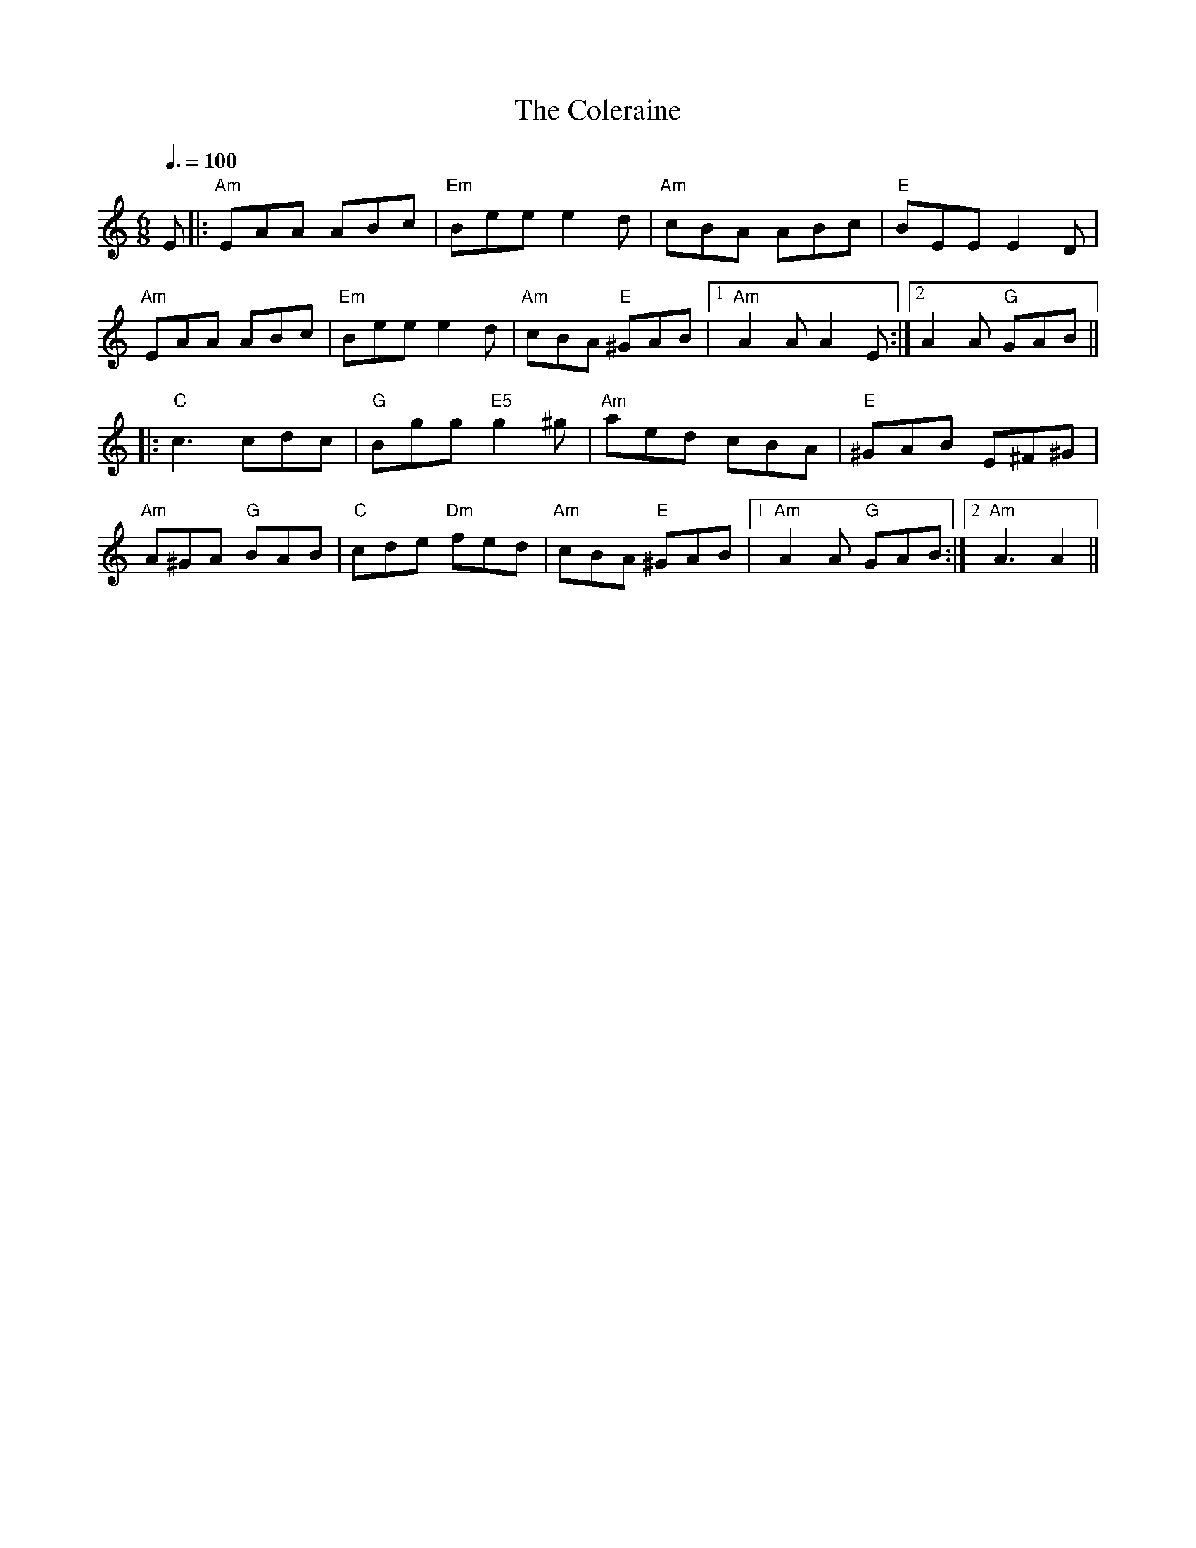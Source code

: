 
X: 0
T: The Coleraine
B: tunes
M:6/8
Q: 3/8=100
K:Am
V:1 
E|:"Am"EAA ABc|"Em"Bee e2d|"Am"cBA ABc|"E"BEE E2 D|
 "Am"EAA ABc|"Em"Bee e2d|"Am"cBA "E"^GAB|1 "Am"A2A A2E:|2 A2A "G"GAB||
 |:"C"c3 cdc|"G"Bgg "E5"g2^g|"Am"aed cBA|"E"^GAB E^F^G|
 "Am"A^GA "G"BAB|"C"cde "Dm"fed|"Am"cBA "E"^GAB|1 "Am"A2A "G"GAB:|2 "Am"A3 A2||
% abcbook-tune_id 17
% abcbook-tune_composer_id 
% abcbook-link-0 https://www.youtube.com/watch?v=W3In71tuj30
% abcbook-link-title-0 The Coleraine Jig - Irish Fiddle Tune!
% abcbook-boost 0
% abcbook-difficulty 0
% abcbook-tags celtic tunes,ralph cullen,sean kenan book,© free
% abcbook-tablature 
% abcbook-transpose 
% abcbook-tuning 
% abcbook-lastupdated 1675311844418
% abcbook-src-url https://tunebook.net/scrape/tunes.abc
% abcbook-soundfonts 
% abcbook-repeats 1


X: 1
T: The Monaghan
B: tunes
M:6/8
Q: 3/8=75
K:Em
V:1 
|:"Em"BGE F2E|"Em"BGE "D"FGA|"Em"BGE "Bm"F2E|"D"AFD FGA|
"Em"GBE F2E|"Em"BGE "D"FGA|"Bm"d^cd "D"ABG|"Bm"FDF "D"AGF:|
|:"Em"EGB efg|"Bm"fed "Em"edB|"Em"EGB "D"dBG|"Bm"FDF "D"AGF|
"Em"EGB efg|"Bm"fed "Em"edB|"D"d^cd ABG|"Bm"FDF "D"AGF:|
|:"Em"g2e efe|"G"gfg "Em"bge|"G"g2e "Em"efe|"Bm"fdf "D"afd|
"Em"g2e efe|"G"gfg "Em"bge|"G"d^cd "Em"ABG|"Bm"FDF "D"AGF:|
|:"Em"EGB edB|dBG "D"AFD|"Em"EGB dBG|"Bm"FDF "D"AGF|
"Em"EGB "G"GBd|"Bm"Beg "Em"efg|"Em"d^cd "Bm"ABG|"D"FDF AGF:|
% abcbook-tune_id 67
% abcbook-tune_composer_id 
% abcbook-link-0 https://www.youtube.com/watch?v=o2N8Xv6XnZQ
% abcbook-link-title-0 The Monaghan Jig (Traditional Irish Jig)
% abcbook-boost 0
% abcbook-difficulty 0
% abcbook-tags celtic tunes,sean kenan book,© free
% abcbook-tablature 
% abcbook-transpose 
% abcbook-tuning 
% abcbook-lastupdated 1675309994776
% abcbook-src-url https://tunebook.net/scrape/tunes.abc
% abcbook-soundfonts 
% abcbook-repeats 1


X: 2
T: The Blackbird
C:Traditional
B: tunes
Q: 1/4=85
K:D
V:1 
GA|:"D"(3Bcd "G"Bc  "A"A2Bc|"D"d2AG "Bm"F2DE|"D"FGAF "G"GBAG|1 "D"F2"A7"D2 "D"D2 dc:|2 "D"F2"A7"D2 "D"D2FG||
|:"D"Addc d2 (3efg|"Bm"fd "G"ed "D7"cAGB|"D"Addc dfag|"Bm"f2d2 "D"d2 (3gfe|
 "D"dcAF "A7"G2(3ABc|"D"d2AG "Bm"F2DE|"D"FGAF "G"GBAG|1 "D"F2D2 D2 FG:|2 F2D2 D2 GA||
% abcbook-tune_id 1104
% abcbook-tune_composer_id 
% abcbook-link-0 https://www.youtube.com/watch?v=UZxxkrzgLg8
% abcbook-boost 0
% abcbook-difficulty 0
% abcbook-tags celtic tunes,sean kenan book,traditional songs,© free
% abcbook-tablature 
% abcbook-transpose 
% abcbook-tuning 
% abcbook-lastupdated 1675311825722
% abcbook-src-url https://tunebook.net/scrape/tunes.abc
% abcbook-soundfonts 
% abcbook-repeats 1


X: 3
T: Maurice Lennon's Jig
B: tunes
B: good tune book
M:6/8
Q: 3/8=100
K:G
V:1 
|:D|"G"G2e dBG|"D"AGE "Em"GED|"C"E3 "G"DGA|"Am7"BAG "D7"A2D|
"G"G2e dBG|"D"AGE "Em"GED|"C"E3 "G"DGB|"D"AGF "G"G2:|
|:D|"G"GBd dBd|"Bm"gdB "D"cBA|"G"Ged dBd|"Em"edB "D7"A2D|
"G"GBd dBd|"Bm"gdB "D7"cBA| "Em"B3 "C"AGF|"D7"DGF "G"G2:|
% abcbook-tune_id 4385
% abcbook-tune_composer_id 
% abcbook-boost 0
% abcbook-difficulty 0
% abcbook-tags celtic tunes,sean kenan book,good tune book,no youtube available,© free
% abcbook-tablature 
% abcbook-transpose 0
% abcbook-tuning 
% abcbook-lastupdated 1675475632312
% abcbook-src-url https://tunebook.net/scrape/tunes.abc
% abcbook-soundfonts 
% abcbook-repeats 1


X: 4
T: Caledonian
B: tunes
M:4/4
Q: 1/4=125
K:D
V:1 
|:"D"A2FA "Bm"DAFA|"G"GFEF "A"GBdB|"D"A2(3FED "Bm"ADFA|"G"GBAG "A"FADA|
"D"A2FA "Bm"DAFA|"G"GFEF "A"GBdB|"D"A2(3FED "Bm"ADFA|"G"GBAG "A"FADA|
"D"A2FA "Bm"DAFA|"G"GFEF "A"GBdB|"D"A2(3FED "Bm"ADFA|"G"GBAG "A"FADA|
"D"F2dF "Bm"eFdF |"G"GFEF "A"GBdB|"D"A2 (3FED "Bm"ADFA|"G"(3Bcd AG "A"FADB|
|:"D"Addc "Bm"d3e|"A"cdef "G"gfed|"A"(3cBA "F#m"eA fA eA|"A"cdef "G"gfeg|
"D"fa"Em"eg "D"(3fga "Em"eg |"Bm"fded "A"cdef|"D"af (3gfe "Bm"fdec|"A"ABAG "Bm"FADB:|
% abcbook-tune_id 8424
% abcbook-tune_composer_id 
% abcbook-boost 0
% abcbook-difficulty 0
% abcbook-tags celtic tunes,sean kenan book,no youtube available,© free
% abcbook-tablature 
% abcbook-transpose 
% abcbook-tuning 
% abcbook-lastupdated 1677101856987
% abcbook-src-url https://tunebook.net/scrape/tunes.abc
% abcbook-soundfonts 
% abcbook-repeats 1


X: 5
T: Joe Derrane's
B: tunes
M:6/8
Q: 3/8=100
K:Bm
V:1 
|:"Bm"BcB BAF|"D"AFE "A"EFE|"D"DFA def|"Bm"afe "D"dBA|
"Bm" BcB BAF|AFE "A"EFE|"D"DFA def|1 "Bm"edB Bdc:|2 "Bm"edB Bcd||
|:"A" efe edB|"D"AFF "Bm" dFF|"D"def afa|"Bm"b2f "D"afa|
 "Bm"baf "D"afa|"Bm"baf "Em"edB|"D"def "A"afe|1 "Bm"dBA Bcd:|2 "Bm"dBA Bdc||
% abcbook-tune_id 9882
% abcbook-tune_composer_id 
% abcbook-link-0 https://www.youtube.com/watch?v=mDDUPuXXFhI
% abcbook-link-title-0 Day  76  -  Joe Derrane’s Jig  - Fergal&#39;s Tune a day 2019
% abcbook-boost 0
% abcbook-difficulty 0
% abcbook-tags celtic tunes,sean kenan book,© free
% abcbook-tablature 
% abcbook-transpose 
% abcbook-tuning 
% abcbook-lastupdated 1675311071609
% abcbook-src-url https://tunebook.net/scrape/tunes.abc
% abcbook-soundfonts 
% abcbook-repeats 1


X: 6
T: The Rose Of Aranmore
B: songs
B: traditional songs
B: tunes
B: begged borrowed and stolen
M:3/4
L:1/8
R: waltz
Q: 1/4=100
K:D
V:1 
AF|              "D"D4 F2|              A2 F2 D2|              "G"G4 B2|              d2 c2 B2|              "D"A4 B2|              A2 F2 D2|              "A"E6 -|              E2 A2 F2|              
 "D"D4 F2|A2 F2 D2|"G"G4 B2|d2 c2 B2|"D"A4 F2|"A"G2 F2 E2|"D"D6 -|D4 A2|
 "G"G4 B2|              d2 c2 B2|              "D"A4 B2|              A2F2D2|              "G"G4 B2|              "D"A4 F2|              "A"E6 -|              E2 A2 F2|              
 "D"D4 F2|              A2 F2 D2|              "G"G4 B2|              d2 c2 B2|              "D"A4 F2|              "A"G2 F2 E2|              "D"D6 -|              D4 A2||
W: 
W: My thoughts today,	 though I'm	 far away,
W: Dwell	 on Tyrconnell's	 shore,
W: The	 salt sea air	 and the	 colleens fair,
W: Of	 lovely	 green Gwee	dore.
W: There's a	 flower there, bey	ond compare,
W: That I'll	 treasure	 ever	more,
W: That	 grand colleen,	 in her	 gown of green,
W: She's the	 Rose of	 Aranmore.
W: 
W: 
W: I've travelled far 'neath the northern star,
W: Since the day I said goodbye,
W: And seen many maids in the golden glades
W: Beneath a tropic sky,
W: There's a vision in my reverie,
W: I always will adore,
W: That grand colleen in her gown of green,
W: She's the Rose of Aranmore.
W: 
W: 
W: But soon I will return again
W: To the scenes I loved so well,
W: Where many an Irish lad and lass
W: Their tales of love do tell;
W: The silvery dunes and blue lagoons,
W: Along the Rosses' shore
W: And that grand colleen in her gown of green,
W: She's the Rose of Aranmore.
W: 
% abcbook-tune_id 62828a3a86e0be488493663b
% abcbook-tune_composer_id 
% abcbook-link-0 https://www.youtube.com/watch?v=GQ0AjAdrjQs
% abcbook-link-title-0 Andrea Walsh The Rose of Aranmore
% abcbook-boost 0
% abcbook-difficulty 7
% abcbook-tags begged borrowed and stolen,© free,celtic tunes
% abcbook-tablature 
% abcbook-transpose 
% abcbook-tuning 
% abcbook-lastupdated 1675771713274
% abcbook-src-url https://tunebook.net/scrape/traditional%20songs.abc
% abcbook-soundfonts 
% abcbook-repeats 3
% abc-sessionorg_id 1129
% abc-sessionorg_setting 0
% abc-sessionorg_setting_id 43571
% abc-boost 1

X: 7
T: Ye Banks And Braes
C:Traditional
B: songs
B: traditional songs
B: tunes
B: begged borrowed and stolen
M:3/4
L:1/8
R: waltz
Q: 1/4=100
K:G
V:1 
D2|"G" G4 G2|"D" (A3 G) A2|"Bm" (B2 d2) B2|"D" (A2 G2) A2|"G" (B3 A) G2|"C" (G E3) D2|"G" (D3 E) G2|"D" A4|
(BA)|"G" G4 G2|"D" (A3 G) A2|"Bm" (B2 d2) B2|"D" (A2 G2) A2|"G" (B3 A) G2|"C" (G E3) D2|"G" (D3 E) G2|"G" G4|
B2|"G" d4 e2|"G" (d2 B2) G2|"G" d4 e2|"G" (d2 B2) G2|"G" (d2 B2) G2|"G" (d2 B2) G2|"Am" (e3 d) cB|"D" A4|
(BA)|"G" G4 G2|"D" (A3 G) A2|"Bm" (B2 d2) B2|"D" (A2 G2) A2|"G" (B3 A) G2|"C" (G E3) D2|"G" (D3 E) G2|"G" !fermata!G4|]
V:2 
(G,A,)|(B,3 C) D2|(D3 E) F2|G4 (FE)|D4 (EF)|(G3 D) B,2|C4 (G,A,)|B,4 (DE)|D4|
(G,A,)|(B,3 C) D2|(D3 E) F2|G4 (FE)|D4 (EF)|(G3 D) B,2|C4 (G,A,)|B,4 (DC)|B,4|
D2|(G3 A) B2|G4 D2|(G3 A) B2|(G2 D2) B,2|D4 (EF)|G4 D2|(A3 G F)E|D4|
(G,A,)|(B,3 C) D2|(D3 E) F2|G4 (FE)|D4 (EF)|(G3 D) B,2|C4 (G,A,)|B,4 (DE)|!fermata![B,G]4|]
W: Ye banks and braes o' bonnie Doon,
W: How can ye bloom sae fresh and fair?
W: How can ye chant, ye little birds,
W: And I sae weary, fu' o' care!
W: 
W: Thou'll break my heart, thou warbling bird,
W: That wantons thro' the flowering thorn:
W: Thou minds me o' departed joys,
W: Departed never to return.
W: 
W: Aft hae I rov'd by bonnie Doon,
W: To see the rose and woodbine twine:
W: And ilka bird sang o' its Luve,
W: And fondly sae did I o' mine.
W: 
W: Wi' lightsome heart I pu'd a rose,
W: Fu' sweet upon its thorny tree!
W: But may fause Luver staw my rose,
W: And ah! She left the thorn wi' me.
% abcbook-tune_id 62828a3a163691ed5f15fa4c
% abcbook-tune_composer_id 
% abcbook-link-0 https://www.youtube.com/watch?v=qnTLR54Coz8
% abcbook-link-title-0 Ye Banks and Braes - Holly Tomas
% abcbook-link-start-at-0 33
% abcbook-boost 0
% abcbook-difficulty 7
% abcbook-tags begged borrowed and stolen,© free,steve ryan,celtic tunes,multipart
% abcbook-tablature 
% abcbook-transpose 
% abcbook-tuning 
% abcbook-lastupdated 1677667489087
% abcbook-src-url https://tunebook.net/scrape/traditional%20songs.abc
% abcbook-soundfonts 
% abcbook-repeats 3
% abc-sessionorg_id 6718
% abc-sessionorg_setting 0
% abc-sessionorg_setting_id 6718
% abc-boost 1

X: 8
T: Will Ye Go Lassie Go
C:Traditional
B: songs
B: traditional songs
B: tunes
B: begged borrowed and stolen
M:4/4
L:1/8
R: song
Q: 1/4=60
K:G
V:1 
G/E/ | "G"D>D "C"EG "G"G3 B/d/ | "C"e>e ed "G"B<d- d B/d/ | 
"C"e2 "G"dB A"Em"G2 A/B/ | "C"c>B AG E<G- GG/E/ | 
"G"D2 "C"E<G "G"G3 B/d/ | "C"e2 e>d "G"B<d- d B/d/ |
 "C"e2 "G"dB "Em"A<G- G A/B/ |"C"  c>B AG E<G- G G/E/ | "G"D2 "C"E<G "G"G4 ||
W: Oh, the summer time has come, and the trees are sweetly bloomin',
W: And the wild mountain thyme, grows around the bloomin' heather,
W: Will ye go, lassie, go?
W: 
W: Chorus:
W: And we'll all go together, to pull wild mountain thyme,
W: All around the bloomin' heather,
W: Will ye go, lassie, go?
W: 
W: I will build my love a bower, by yon cool crystal fountain,
W: And round it I will pile, all the wild flowers o' the mountain,
W: Will ye go, lassie, go?
W: 
W: Chorus
W: 
W: I will range through the wilds, and the deep glen sae dreamy,
W: And return wi' their spoils, tae the bower o' my dearie,
W: Will ye go, lassie, go?
W: 
W: Chorus
W: 
W: If my true love she'll not come, then I'll surely find another,
W: To pull wild mountain thyme, all around the bloomin' heather,
W: Will ye go, lassie, go?
W: 
W: Chorus
% abcbook-tune_id 62828a3a8581ca46e42a4376
% abcbook-tune_composer_id 
% abcbook-link-0 https://www.youtube.com/watch?v=hKvB3g3HEPQ
% abcbook-link-title-0 The Corries - The Wild Mountain Thyme
% abcbook-link-start-at-0 16
% abcbook-link-end-at-0 252
% abcbook-boost 0
% abcbook-difficulty 7
% abcbook-tags begged borrowed and stolen,© free,steve ryan,celtic tunes
% abcbook-tablature 
% abcbook-transpose 
% abcbook-tuning 
% abcbook-lastupdated 1677667406559
% abcbook-src-url https://tunebook.net/scrape/traditional%20songs.abc
% abcbook-soundfonts 
% abcbook-repeats 3
% abc-sessionorg_id 
% abc-sessionorg_setting 0
% abc-sessionorg_setting_id undefined
% abc-boost 0

X: 9
T: The Muckin' O' Geordie's Byre
B: songs
B: traditional songs
B: tunes
B: begged borrowed and stolen
M:6/8
L:1/8
R: jig
Q: 3/8=100
K:D
V:1 
|:ABA AFA|d2e f2a|g2e f2d|e2d Bcd|
 ABA AFA|d2e f2g|afd efe|d3 dcB:|
 |:g2g gab|f2f fga|efe ede|fed Bcd|
 ABA AFA|d2e f2g|afd efe|ded d3:|
W: At a relic aul'croft upon the hill,
W: Roon the neuk frae Sprottie's mill,
W: Tryin' a' his life tae jine the kill
W: Lived Geordie MacIntyre
W: 
W: He had a wife a swir's himsel'
W: An' a daughter as black's Auld Nick himsel',
W: There wis some fun-haud awa' the smell
W: At The muckin' o' Geordie's byre.
W: 
W: cho: For the graim was tint, the besom was deen,
W: The barra widna row its leen,
W: An' siccan a soss it never was seen
W: At the muckin' o Geordie's byre
W: 
W: For the daughter had to strae and neep
W: The auld wife started to swipe the greep
W: When Geordie fell sklite on a rotten neep
W: At the muckin' o' Geordie's byre,
W: 
W: Ben the greep cam' Geordie's soo
W: She stood up ahint the coo
W: The coo kickit oot an' o whit a stew
W: At the muckin' o' Geordies byre.
W: 
W: For the aul' wife she was booin'doon
W: The soo was kickit on the croon
W: It shoved her heid in the wifie's goon
W: Then ben through Georide's byre.
W: 
W: The daughter cam thro the barn door
W: An' seein' her mother let ooot a roar,
W: To the midden she ran an' fel ower the boar
W: At the muckin' o' Geordie's byre,
W: 
W: For the boar he lap the midden dyke
W: An' ower the riggs wi' Geordie's tyke.
W: They baith ran intill a bumbee's byke
W: At the muckin' o' Geordie's byre,
W: 
W: O a hunder' years are passed an' mair
W: Whaur Sprottie's wis, the hill is bare;
W: The croft's awa' sae ye'll see nae mair
W: At the muckin' o' Geordie's byre
W: 
W: His folks a' deid an' awa' lang syne-
W: In case his memory we should tyne,
W: Whistle this tune tae keep ye in min'
W: At the muckin' o' Geordie's byre-
% abcbook-tune_id 62828a3ac56b9c03ca213cb7
% abcbook-tune_composer_id 
% abcbook-link-0 https://www.youtube.com/watch?v=7XgMxKP_Jcs
% abcbook-link-title-0 Andy Stewart - The Muckin&#39; O&quot; Geordie&#39;s Byre
% abcbook-link-start-at-0 13
% abcbook-boost 0
% abcbook-difficulty 7
% abcbook-tags begged borrowed and stolen,celtic tunes,nick hutten,© free
% abcbook-tablature 
% abcbook-transpose 
% abcbook-tuning 
% abcbook-lastupdated 1677380643418
% abcbook-src-url https://tunebook.net/scrape/traditional%20songs.abc
% abcbook-soundfonts 
% abcbook-repeats 3
% abc-sessionorg_id 1110
% abc-sessionorg_setting 0
% abc-sessionorg_setting_id 1110
% abc-boost 0

X: 10
T: Drumdelgie
B: songs
B: traditional songs
B: tunes
B: begged borrowed and stolen
M:6/8
L:1/8
R: jig
Q: 3/8=100
K:D
V:1 
|:ABA AFA|d2f g2f|e2c A2F|G3 F2G|
 ABA AFA|d2f g2f|e2c ABc|1 d3 c2B:|2 d3 d2e||
 |:f2f d2f|g2f e2g|f2d A2F|G3 F2G|
 ABA AFA|d2f g2f|e2c ABc|1 d3 d2e:|2 d3 c2B||
W: There's a fairmer up in Cairnie, that's kent frae far an' wide
W: Tae be the great Drumdelgie by yonder Deveronside.
W: Noo, the fairmer o' you muckle toon, he is baith hard an' sair,
W: An' the cauldest day that ever blaws, his servants get their share.
W: 
W: At five o'clock we quickly rise and hurry doon the stair;
W: It's there tae corn oor horses, likewise tae straik their hair.
W: Syne, after workin' half an hour, each tae the kitchen goes;
W: It's there to get oor breakfast, which is generally brose.
W: 
W: Noo we hadna gotten oor brose weel supped, an' gi'en oor pints a tie,
W: When the foreman he cries: “Noo, me lads, the hour is drawin' nigh!”
W: At six o'clock the mill's put on, tae gi'e us a' strait wark;
W: It tak's four o' us tae mak' her, till ye could wring oor sark.
W: 
W: But when daylicht begins tae peep, and the sky begins tae clear,
W: The foreman he cries: “Noo, me lads, ye'll bide nae langer here,
W: It's six o' you will gae tae the ploo, twa will ca' the neeps,
W: And the owsen they'll be after ye when they get on their feet!”
W: 
W: But lang ere we were gannin' forth and turnin' oot tae yoke,
W: The snaw cam' on sae thick and fast that we were like tae choke.
W: The frost it bein' so very bad, the ploo she widna go;
W: Aye, and so our cairtin days commenced among the frost an' snaw.
W: 
W: Oor horses bein' sae young and sma', the shafts they widna fill,
W: And they oft required the saddler tae help ‘em up the hill.
W: But we will sing oor horses' praise, tho' they be young and sma',
W: For they far outshine the Broadlands anes that gang sae full an' braw.
W: 
W: Noo, fare thee weel, Drumdelgie, for I maun gang awa'.
W: Oh, fare the weel, Drumdelgie, your weepie' weather an' a'.
W: Noo, fare thee weel, Drumdelgie, an' I bid ye a' adieu,
W: An' I leave ye as I got ye, a maist unceevil crew.
% abcbook-tune_id 62828a3af84bc6dced4989ca
% abcbook-tune_composer_id 
% abcbook-link-0 https://www.youtube.com/watch?v=A56VMt5hjz8
% abcbook-link-title-0 Drumdelgie
% abcbook-boost 0
% abcbook-difficulty 8
% abcbook-tags begged borrowed and stolen,© free,celtic tunes
% abcbook-tablature 
% abcbook-transpose 
% abcbook-tuning 
% abcbook-lastupdated 1675773103194
% abcbook-src-url https://tunebook.net/scrape/traditional%20songs.abc
% abcbook-soundfonts 
% abcbook-repeats 3
% abc-sessionorg_id 5534
% abc-sessionorg_setting 0
% abc-sessionorg_setting_id 5534
% abc-boost 0

X: 11
T: Merrily Kissed The Quaker
B: songs
B: traditional songs
B: tunes
B: begged borrowed and stolen
M:6/8
L:1/8
R: jig
Q: 3/8=100
K:G
V:1 
D|:"G"GABD2B |"C"c2A BGE|"G"GAB DEG|"D" A2A AGE|
 "G"GAB D2A |"C"cBA BGE|"G"GAB "D"D2E |"G"G3 G2:|
 A|:"G"BGG "C"AGG |"G"BGG "C"AGG|"G"GAB DEG |"D"A2A AGA|
 B"G"GG "C"AGG |"G"BGG "C"AGG|"G"GAB "A"DEG|"G" G3 G2:|
 d|:"G"g2g "C"a2a |"G"bag "C"edB|"G"g2g gab |"D"a2a agf|
 "G"g2g "D"f2f |"C"ege dBA|"G"GAB "D"AGF| "G"G3 G2:|
W: The quakers wife sat down to bake with all of her bairns aboot her
W: She baked a milk and cinnamon cake, the millners wife had taught her
W: With sugar and spice and all things nice, all of the good things in it
W: The quaker then sat down to play a tune upon the spinnet.
W: 
W: Merrily danced the quakers wife and merrily danced the quaker
W: Merrily danced the quakers wife and merrily danced the quaker
% abcbook-tune_id 62828a3ae32d0ba98e83eec1
% abcbook-tune_composer_id 
% abcbook-link-0 https://www.youtube.com/watch?v=aA-0aBFeVLc
% abcbook-link-title-0 Merrily Kissed The Quaker
% abcbook-boost 0
% abcbook-difficulty 8
% abcbook-tags begged borrowed and stolen,celtic tunes,nick hutten,ralph cullen,steve ryan,© free
% abcbook-tablature 
% abcbook-transpose 
% abcbook-tuning 
% abcbook-lastupdated 1675773570368
% abcbook-src-url https://tunebook.net/scrape/traditional%20songs.abc
% abcbook-soundfonts 
% abcbook-repeats 3
% abc-sessionorg_id 70
% abc-sessionorg_setting 0
% abc-sessionorg_setting_id 70
% abc-boost 0

X: 12
T: Off She Goes
B: songs
B: traditional songs
B: tunes
B: begged borrowed and stolen
M:6/8
L:1/8
R: jig
Q: 3/8=100
K:D
V:1 
|:"D"F2A "G"G2B|"A"ABc "D"d3|"D"F2A "G"G2B|"D"AFD "A"E2D|
 "D"F2A "G"G2B|"A"ABc "D"d2e|"D"f2d "G"g2f|"A"edc "D"d3:|
 |:"D"faf def|"G"gbg efg|"D"faf d2d|"A"c2B  A2g|
"D" faf def|"G"gbg efg|"D"f2d "G"g2f|"A"edc "D"d3:|
W: Off she goes to Donnybrook Fair
W: She has time and money to spare
W: Looks like rain but she does not care
W: Off she goes to Donnybrook Fair
% abcbook-tune_id 62828a3ac144d42a3bc849dd
% abcbook-tune_composer_id 
% abcbook-link-0 https://www.youtube.com/watch?v=2gx_hfy3LJE
% abcbook-boost 0
% abcbook-difficulty 8
% abcbook-tags begged borrowed and stolen,© free,steve ryan
% abcbook-tablature 
% abcbook-transpose 
% abcbook-tuning 
% abcbook-lastupdated 1675772110121
% abcbook-src-url https://tunebook.net/scrape/traditional%20songs.abc
% abcbook-soundfonts 
% abcbook-repeats 3
% abc-sessionorg_id 1133
% abc-sessionorg_setting 0
% abc-sessionorg_setting_id 1133
% abc-boost 0

X: 13
T: The Bog Down in the Valley-oh
B: songs
B: traditional songs
B: tunes
B: begged borrowed and stolen
M:2/4
L:1/8
R: march
Q: 1/4=120
K:G
V:1 
|:"G"B2 B>A|"C"GE EG/E/|"G"DG G/F/G/A/|"D"BA A2|
"G"B2 B>A|"C"GE EG/E/|"D"Dd dB|"G"AG G>A:|
|:"G"BG "D"AG|"G"BG "D"AG|"G"Bd d>c|"C"BG"D"A2|
"G"BG "D"AG|"G"BG "D"AG|"G"Bd d>c|"C"BG "G"G2:|
W: Rare bog, a rattlin' bog, a bog down in the valley-o
W: Rare bog, a rattlin' bog, a bog down in the valley-o
W: 
W: On that bog there stands a tree
W: Rare tree, a rattlin' tree
W: Tree on the bog
W: And the bog down in the valley-o
W: 
W: Rare bog, a rattlin' bog, a bog down in the valley-o
W: Rare bog, a rattlin' bog, a bog down in the valley-o
W: On that tree there was a branch
W: Rare branch, a rattlin' branch
W: Branch on the tree
W: And the tree on the bog
W: And the bog down in the valley-o
W: 
W: Rare bog, a rattlin' bog, a bog down in the valley-o
W: Rare bog, a rattlin' bog, a bog down in the valley-o
W: 
W: On that branch there was a twig
W: Rare twig, a rattlin' twig
W: Twig on the branch
W: And the branch on the tree
W: And the tree on the bog
W: And the bog down in the valley-o
W: 
W: Rare bog, a rattlin' bog, a bog down in the valley-o
W: Rare bog, a rattlin' bog, a bog down in the valley-o
W: 
W: On that twig there was a leaf
W: Rare leaf, a rattlin' leaf
W: Leaf on the twig
W: And the twig on the branch
W: And the branch on the tree
W: And the tree on the bog
W: And the bog down in the valley-o
W: 
W: Rare bog, a rattlin' bog, a bog down in the valley-o
W: Rare bog, a rattlin' bog, a bog down in the valley-o
W: 
W: On that leaf there was a nest
W: Rare nest, a rattlin' nest
W: Nest on the leaf
W: And the leaf on the twig
W: And the twig on the branch
W: And the branch on the tree
W: And the tree on the bog
W: And the bog down in the valley-o
W: 
W: Rare bog, a rattlin' bog, a bog down in the valley-o
W: Rare bog, a rattlin' bog, a bog down in the valley-o
W: 
W: On that nest there was an egg
W: Rare egg, a rattlin' egg
W: Egg on the nest
W: And the nest on the leaf
W: And the leaf on the twig
W: And the twig on the branch
W: And the branch on the tree
W: And the tree on the bog
W: And the bog down in the valley-o
W: 
W: Rare bog, a rattlin' bog, a bog down in the valley-o
W: Rare bog, a rattlin' bog, a bog down in the valley-o
W: On that egg there was a bird
W: Rare bird, a rattlin' bird
W: Bird on the egg
W: And the egg on the nest
W: And the nest on the leaf
W: And the leaf on the twig
W: And the twig on the branch
W: And the branch on the tree
W: And the tree on the bog
W: And the bog down in the valley-o
W: 
W: Rare bog, a rattlin' bog, a bog down in the valley-o
W: Rare bog, a rattlin' bog, a bog down in the valley-o
W: 
W: From that bird there falls a feather
W: Rare feather, a falling feather
W: Feather of the bird
W: And the bird on the egg
W: And the egg on the nest
W: And the nest on the leaf
W: And the leaf on the twig
W: And the twig on the branch
W: And the branch on the tree
W: And the tree on the bog
W: And the bog down in the valley-o
W: 
W: Rare bog, a rattlin' bog, a bog down in the valley-o
W: Rare bog, a rattlin' bog, a bog down in the valley-o
W: 
W: From that feather was made a bed
W: Rare bed, a rattlin' bed
W: Bed from the feather
W: And the feather of the bird
W: And the bird on the egg
W: And the egg on the nest
W: And the nest on the leaf
W: And the leaf on the twig
W: And the twig on the branch
W: And the branch on the tree
W: And the tree on the bog
W: And the bog down in the valley-o
W: 
W: Rare bog, a rattlin' bog, a bog down in the valley-o
W: Rare bog, a rattlin' bog, a bog down in the valley-o
W: 
W: On that bed there lies a maid
W: Rare maid, a rattlin' maid
W: Maid on the bed
W: And the bed from the feather
W: And the feather of the bird
W: And the bird on the egg
W: And the egg on the nest
W: And the nest on the leaf
W: And the leaf on the twig
W: And the twig on the branch
W: And the branch on the tree
W: And the tree on the bog
W: And the bog down in the valley-o
W: 
W: Rare bog, a rattlin' bog, a bog down in the valley-o
W: Rare bog, a rattlin' bog, a bog down in the valley-o
W: 
W: On that maid there lies a lad
W: Rare lad, a rattlin' lad
W: Lad on the maid
W: And the maid on the bed
W: And the bed from the feather
W: And the feather of the bird
W: And the bird on the egg
W: And the egg on the nest
W: And the nest on the leaf
W: And the leaf on the twig
W: And the twig on the branch
W: And the branch on the tree
W: And the tree on the bog
W: And the bog down in the valley-o
W: 
W: Rare bog, a rattlin' bog, a bog down in the valley-o
W: Rare bog, a rattlin' bog, a bog down in the valley-o
W: 
W: On that lad there was her dad
W: Rare dad, an angry dad
W: Dad on the lad
W: And the lad on the maid
W: And the maid on the bed
W: And the bed from the feather
W: And the feather of the bird
W: And the bird on the egg
W: And the egg on the nest
W: And the nest on the leaf
W: And the leaf on the twig
W: And the twig on the branch
W: And the branch on the tree
W: And the tree on the bog
W: And the bog down in the valley-o
W: 
W: Rare bog, a rattlin' bog, a bog down in the valley-o
W: Rare bog, a rattlin' bog, a bog down in the valley-o
W: 
W: On her dad there was a gun
W: Rare gun, a rattlin' gun
W: Gun on the dad
W: And the dad on the lad
W: And the lad on the maid
W: And the maid on the bed
W: And the bed from the feather
W: And the feather of the bird
W: And the bird on the egg
W: And the egg on the nest
W: And the nest on the leaf
W: And the leaf on the twig
W: And the twig on the branch
W: And the branch on the tree
W: And the tree on the bog
W: And the bog down in the valley-o
W: 
W: Rare bog, a rattlin' bog, a bog down in the valley-o
W: Rare bog, a rattlin' bog, a bog down in the valley-o
W: 
W: From the gun there was a shot
W: Rare shot, a rattlin' shot
W: Shot from the gun
W: And the gun on the dad
W: And the dad on the lad
W: And the lad on the maid
W: And the maid on the bed
W: And the bed from the feather
W: And the feather of the bird
W: And the bird on the egg
W: And the egg on the nest
W: And the nest on the leaf
W: And the leaf on the twig
W: And the twig on the branch
W: And the branch on the tree
W: And the tree on the bog
W: And the bog down in the valley-o
W: 
W: Rare bog, a rattlin' bog, a bog down in the valley-o
W: Rare bog, a rattlin' bog, a bog down in the valley-o
W: 
W: From that shot there came a bullet
W: Rare bullet, a rattlin' bullet
W: Bullet from the shot
W: And the shot from the gun
W: And the gun on the dad
W: And the dad on the lad
W: And the lad on the maid
W: And the maid on the bed
W: And the bed from the feather
W: And the feather of the bird
W: And the bird on the egg
W: And the egg on the nest
W: And the nest on the leaf
W: And the leaf on the twig
W: And the twig on the branch
W: And the branch on the tree
W: And the tree on the bog
W: And the bog down in the valley-o
W: 
W: Rare bog, a rattlin' bog, a bog down in the valley-o
W: Rare bog, a rattlin' bog, a bog down in the valley-o
W: 
W: Due to the bullet there was a corps
W: Rare corps, a rottin' corps
W: Corps from the bullet
W: And the bullet from the shot
W: And the shot from the gun
W: And the gun on the dad
W: And the dad on the lad
W: And the lad on the maid
W: And the maid on the bed
W: And the bed from the feather
W: And the feather of the bird
W: And the bird on the egg
W: And the egg on the nest
W: And the nest on the leaf
W: And the leaf on the twig
W: And the twig on the branch
W: And the branch on the tree
W: And the tree on the bog
W: And the bog down in the valley-o
W: 
W: Rare bog, a rattlin' bog, a bog down in the valley-o
W: Rare bog, a rattlin' bog, a bog down in the valley-o
W: 
W: For the corps was made a grave
W: Rare grave, a rattlin' grave
W: Grave for the corps
W: And the corps from the bullet
W: And the bullet from the shot
W: And the shot from the gun
W: And the gun on the dad
W: And the dad on the lad
W: And the lad on the maid
W: And the maid on the bed
W: And the bed from the feather
W: And the feather of the bird
W: And the bird on the egg
W: And the egg on the nest
W: And the nest on the leaf
W: And the leaf on the twig
W: And the twig on the branch
W: And the branch on the tree
W: And the tree on the bog
W: And the bog down in the valley-o
W: 
W: Rare bog, a rattlin' bog, a bog down in the valley-o
W: Rare bog, a rattlin' bog, a bog down in the valley-o
W: 
W: Oh that grave was in a bog
W: Rare bog, a rattlin' bog
W: In the bog down in the valley-o
W: 
W: Rare bog, a rattlin' bog, a bog down in the valley-o
W: Rare bog, a rattlin' bog, a bog down in the valley-o
% abcbook-tune_id 62828a3a77e7810e8520e382
% abcbook-tune_composer_id 
% abcbook-link-0 https://www.youtube.com/watch?v=aLHuu3Ygvns
% abcbook-link-title-0 The Rattlin&#39; Bog - The Irish Rovers (w/ Lyrics)
% abcbook-boost 0
% abcbook-difficulty 4
% abcbook-tags begged borrowed and stolen,© free,celtic tunes
% abcbook-tablature 
% abcbook-transpose 
% abcbook-tuning 
% abcbook-lastupdated 1677041652895
% abcbook-src-url https://tunebook.net/scrape/traditional%20songs.abc
% abcbook-soundfonts 
% abcbook-repeats 3
% abc-sessionorg_id 
% abc-sessionorg_setting 0
% abc-sessionorg_setting_id undefined
% abc-boost 0
% Rhythm March
% Titles One title
% Transcriptions Only 1 transcription
% Mode major
% Key C
% Time_signature 4/4
% Has_accompaniment_chords Has chords

X: 14
T: Hundred Pipers
B: songs
B: traditional songs
B: tunes
B: begged borrowed and stolen
M:6/8
L:1/8
R: jig
Q: 3/8=100
K:G
V:1 
G/A|:"G"B2 D D>ED|"C"E2 G G2 e|"G"d2 B B>AG|"D"A2 A A>Bc|
"G" B2 D D>ED|"C"E2 G G2 e|"G"d2 B "D"ABA|"G"G3 G3/2 G/A:|
 |:"G"d2 d d>Bd|"C"e2 g g2 e|"G"d2 B B>AG|"D"A2 A ABc|
"G" d2 d d>ef|"C"g2 g g>fe|"G"d2 B "D"ABA|"G"G3 G3/2:|
W: With a hundred pipers, and all, and all
W: With a hundred pipers, and all, and all
W: We'll rise and give them a blow, a blow
W: With a hundred pipers, and all, and all
W: 
W: Oh it's over the border away, away
W: It's over the border away, away
W: We'll go on and we'll march to Carlisle Hall
W: With its gates, its castle and all, and all
W: 
W: (chorus)
W: 
W: Oh! our soldier lads looked stout, looked stout
W: With their tartan kilts and all, and all
W: With their bonnets and feathers and glittering gear
W: And bagpipes sounding loud and clear
W: 
W: Will they all return to their own dear glen?
W: Will they all return our Highland men?
W: Second sighted Sandy looked full of woe
W: And mothers cried when they marched away
W: 
W: (chorus)
W: 
W: Oh! what is foremost of all, of all
W: Oh! what is foremost of all, of all
W: Bonnie Charlie the King of us all, hurrah!
W: With his hundred pipers, and all, and all
W: 
W: His bonnet and feathers he's waving high
W: His prancing steed almost seems to fly
W: The north wind plays with his curly hair
W: While the pipers play with a strange flare
W: 
W: (chorus)
W: 
W: The Esk was swollen so red and so deep
W: But shoulder to shoulder the brave lads keep;
W: Two thousand swam over to fell English ground
W: And danced themselves dry to the bagpipe's sound
W: 
W: Dumfounded the English saw, they saw
W: Dumfounded they heard the blow, the blow
W: Dumfounded they all ran away, away
W: From the hundred pipers and all, and all
W: https://lyricstranslate.com
% abcbook-tune_id 62828a3a5f77fe7082dd41b8
% abcbook-tune_composer_id 
% abcbook-link-0 https://www.youtube.com/watch?v=l286QgBHP5o
% abcbook-link-title-0 Wi&#39; a 100 Pipers (with lyrics) - Kenneth Mc Kellar
% abcbook-boost 0
% abcbook-difficulty 6
% abcbook-tags begged borrowed and stolen,celtic tunes,ralph cullen,steve ryan,© free,pipe tunes
% abcbook-tablature 
% abcbook-transpose 
% abcbook-tuning 
% abcbook-lastupdated 1677640730844
% abcbook-src-url https://tunebook.net/scrape/traditional%20songs.abc
% abcbook-soundfonts 
% abcbook-repeats 3
% abc-sessionorg_id 1232
% abc-sessionorg_setting 0
% abc-sessionorg_setting_id 24519
% abc-boost 0

X: 15
T: Roddy McCorley
B: songs
B: traditional songs
B: tunes
B: begged borrowed and stolen
M:C
R: march
Q: 1/4=100
K:G
V:1 
GA| "G"B2 AB D2GA| B3A G2 DD| "C"E2 G2 "D7"G2 A2| "G"(G4 G2) Bc|
    "G"d2 d2 d2 Bd| "C"e2 e2 "G"d2 BA| "Em"G2 E2 "Am"c2 B2| "D7"(A4 A2) Bc|
    "G"d2 d2 "G7"d2 Bd| "C"e2 e2 "G"d2 BA| "Em"G2 E2 "Am"c2 B2| "D7"(A4 A2) GA|
    "G"B2 AB D2GA| "B7"B3A "Em"G2 DD| "C"E2 G2 "D7"G2 A2| "G"(G4 G2) |]
W: O see the fleet-foot host of men, who march with faces drawn,
W: From farmstead and from fishers' cot, along the banks of Ban;
W: They come with vengeance in their eyes. Too late! Too late are
W: they,
W: For young Roddy McCorley goes to die on the bridge of Toome
W: today.
W: 
W: Oh Ireland, Mother Ireland, you love them still the best
W: The fearless brave who fighting fall upon your hapless breast,
W: But never a one of all your dead more bravely fell in fray,
W: Than he who marches to his fate on the bridge of Toome today.
W: 
W: Up the narrow street he stepped, so smiling, proud and young.
W: About the hemp-rope on his neck, the golden ringlets clung;
W: There's ne'er a tear in his blue eyes, fearless and brave are
W: they,
W: As young Roddy McCorley goes to die on the bridge of Toome
W: today.
W: 
W: When last this narrow street he trod, his shining pike in hand
W: Behind him marched, in grim array, a earnest stalwart band.
W: To Antrim town! To Antrim town, he led them to the fray,
W: But young Roddy McCorley goes to die on the bridge of Toome today.
W: 
W: The grey coat and its sash of green were brave and stainless then,
W: A banner flashed beneath the sun over the marching men;
W: The coat hath many a rent this noon, the sash is torn away,
W: And Roddy McCorley goes to die on the bridge of Toome today.
W: 
W: Oh, how his pike flashed in the sun! Then found a foeman's heart,
W: Through furious fight, and heavy odds he bore a true man's part
W: And many a red-coat bit the dust before his keen pike-play,
W: But Roddy McCorley goes to die on the bridge of Toome today.
W: 
W: There's never a one of all your dead more bravely died in fray
W: Than he who marches to his fate in Toomebridge town today;
W: True to the last! True to the last, he treads the upwards way,
W: And young Roddy McCorley goes to die on the bridge of Toome today.
% abcbook-tune_id 627e2b1f80364b35a6ecdb5f
% abcbook-tune_composer_id 
% abcbook-link-0 https://www.youtube.com/watch?v=Slu23kGEw48
% abcbook-link-title-0 Tommy Makem - Roddy McCorley
% abcbook-link-start-at-0 29
% abcbook-boost 0
% abcbook-difficulty 7
% abcbook-tags begged borrowed and stolen,© free
% abcbook-tablature 
% abcbook-transpose 
% abcbook-tuning 
% abcbook-lastupdated 1677657976329
% abcbook-src-url https://tunebook.net/scrape/traditional%20songs.abc
% abcbook-soundfonts 
% abcbook-repeats 3


X: 16
T: The Mountains Of Pomeroy
B: songs
B: traditional songs
B: tunes
B: begged borrowed and stolen
M:2/4
R: polka
Q: 1/4=100
K:G
V:1 
B2c2|: "G"d4 d2B2 | d2c2B2A2| "C"G6 A2 |E4 G2E2|"G"D4E2G2  | G4 A2B2|"Am"c6 "C"B2 | "D"A4 B2c2|
"G"d6 B2 | d2c2B2A2| "C"G6A2 | E4 G2E2|"G"D6E2 | "C"G6A2| "G"G4 G4 | G4 G2A2|
"G"B6 A2 | G4 A2B2|"C" c4 d4 | d4 g2e2|"G" d4 d2BA | G4 A2B2| "C"c4 c4 | "D"c4 B2c2|
"G"d6 B2 | d2c2B2A2| "C"G4 A4|  E4 G2E2|"G"D6E2 |"C"G6A2|"G"G4 G4 | G4 B2c2:|
W: The morn was breaking bright and fair,
W: The lark sang in the sky,
W: When the maid she bound her goIden hair,
W: With a blythe glance in her eye;
W: For, who beyond the gay green-wood,
W: Was a-waiting her with joy,
W: Oh, who but her gallant Renardine,
W: On the mountains of Pomeroy.
W: 
W: An outlawed man in a land forlorn,
W: He scorned to turn and fly,
W: But he kept the cause of freedom safe
W: Up on the mountains high.
W: 
W: Full often in the dawning hour,
W: Full oft in twilight brown
W: He met the maid in the woodland bower,
W: Where the stream comes foaming down
W: For they were faithful in a love
W: No wars could e'er destroy.
W: No tyrant's law touched Renardine,
W: On the mountains of Pomeroy.
W: 
W: "Dear love", she said, "l am so afraid,
W: For the foeman's force and you
W: They've tracked you in the lowland plain
W: And all the valley through.
W: My kinsmen frown when you are named
W: Your life they would destroy
W: 'Beware,' they say, 'of Renardine,
W: On the mountains of Pomeroy' "
W: 
W: "Fear not, fear not, sweetheart," he cried,
W: "Fear not the foe for me
W: No chain shall fall, whate'er betide,
W: On the arm that would be free!
W: Oh, leave your cruel kin and come,
W: When the lark is in the sky.
W: And it's with my gun I'll guard you,
W: On the mountains of Pomeroy."
W: 
W: The morn has come, she rose and fled
W: From her cruel kin and home;
W: And bright the wood, and rosy red,
W: And the tumbling torrent's foam.
W: But the mist came down and the tempest roared,
W: And did all around destroy;
W: And a pale, drowned bride met Renardine,
W: On the mountains of Pomeroy.
W: 
W: An outlawed man in a land forlorn,
W: He scorned to turn and fly,
W: But he kept the cause of freedom safe
W: On the mountains of Pomeroy.
% abcbook-tune_id 627e2b1f3ecf456cfd72468e
% abcbook-tune_composer_id 
% abcbook-link-0 https://www.youtube.com/watch?v=es0T5aw06YU
% abcbook-link-title-0 The mountains of Pomeroy
% abcbook-link-start-at-0 32
% abcbook-link-end-at-0 314
% abcbook-boost 0
% abcbook-difficulty 6
% abcbook-tags begged borrowed and stolen,© free
% abcbook-tablature 
% abcbook-transpose 
% abcbook-tuning 
% abcbook-lastupdated 1677420037039
% abcbook-src-url https://tunebook.net/scrape/traditional%20songs.abc
% abcbook-soundfonts 
% abcbook-repeats 3


X: 17
T: Ashokan Farewell
C:Jay Unger
B: songs
B: traditional songs
B: tunes
M:3/4
L:1/8
Q: 1/4=100
K:D
V:1 
%Q:180
x Ac | "D"d3c BA | "D7"F4 EF | "G"G3F ED | "Em"B,2 D3B, | "D"A,2 D2 F2 | "Bm"A2 d2 f2 |
"G"f3g f2 | "A7"e4 Ac || "D"d3c BA | "D7"F4 EF | "G"G3F ED | "Em"B,2 D3B, | "D"A,2 D2 F2 |
"Bm"A2 d2 f2 | "A7"A2 c2 e2 | "D"d4 FG || [P:B Part]A3 F D2 | "D7"d4 AA | "G"B3c d2 | "D"AF3 E2 |
F3E DC | "Bm"B,3C B,G, | "A"A,4- CA | "A7"A4 FE | "D"D2 F2 A2 | "C"=c4 d2 | "G"B3c d2 |
"D"AF3 D2 | A,2 D2 F2 | A2 d2 F2 | "A7"E3D C2 | "D"D6 |]
W: 
W: 
W: The sun is sinking low
W: In the sky above Ashokan
W: The pines and the willows
W: Know soon we will part
W: There's a whisper in the wind
W: Of promises unspoken
W: And a love that will always
W: Remain in my heart
W: 
W: My thoughts will return
W: To the sound of your laughter
W: The magic of moving as one
W: And a time we'll remember
W: Long ever after
W: The moonlight and music
W: And dancing are done
W: 
W: Will we climb the hills once more?
W: Will we walk the woods together?
W: Will I feel you holding me close once again?
W: Will every song we've sung
W: Stay with us forever?
W: Will you dance in my dreams
W: Or my arms until then?
W: 
W: Under the moon
W: The mountains lie sleeping
W: Over the lake stars shine
W: They wonder if you and I
W: Will be keeping
W: The magic of music
W: Or leave them behind
% abcbook-tune_id 6298c24549e72386d323e971
% abcbook-tune_composer_id 
% abcbook-link-0 https://www.youtube.com/watch?v=2kZASM8OX7s
% abcbook-link-title-0 Folk Alley Sessions: Jay Ungar &amp; Molly Mason Family Band, &quot;Ashokan Farewell&quot;
% abcbook-boost 3
% abcbook-difficulty 1
% abcbook-tags jims roots and blues,ralph cullen,steve ryan,© free,test
% abcbook-tablature 
% abcbook-transpose 
% abcbook-tuning 
% abcbook-lastupdated 1727838311397
% abcbook-src-url https://tunebook.net/scrape/traditional%20songs.abc
% abcbook-soundfonts 
% abcbook-repeats 2


X: 18
T: Tennessee Waltz
C:Pee Wee King
B: songs
B: traditional songs
B: tunes
B: working
M:3/4
L:1/8
Q: 1/4=100
K:D
V:1 
DE |:  "D" F2 A2 DE  |  "F#7"F2 A2 de  |  "D7" f2 f2 e2  |  "G" d2 B2 Bc  | "D" d2 A2 F2  |  "Bm" B2  A2 F2 |
"(E7)" E6-  | "A7"E2z2 DE  || "D" F2 A2 DE  |  "F#7" F2 A2 de  |  "D7"f3 a fe  |  "G" d2 B2 Bc |
"D" d2 A2 F2  |  "A7" G2 F2 E2  |[1 "D" D6 -| D2z2DE:| [2 "D" D6 -| D2z2de||  "D"f2 f3 f |  "F#7" e4 fe  |
"G" d2 B2 d2  |  "D" A4  Bc  | d2 A2 F2  |  "G" B2 A2 F2  |  "E7" E6-  |"A"E2  z2 DE  | "D" F2 A2 DE |
"F#7" F2 A2 de  | "D7"f2 a2 fe  |  "G" d2 B2 AB/c/  | "D" d2 A2 F2  |  "A7" G2 F2 E2  |  "D" D6:|
W: I was walzin
W: With my darlin
W: To the Tennessee Waltz
W: When an old friend I happened to see!
W: I Introduced him
W: To my loved one
W: And while they were walzin
W: My friend stole my sweetheart from me!
W: 
W: I remember the night
W: And the Tennessee Waltz
W: Now I know just how much I have lost
W: Yes, I lost my
W: Little darlin
W: The night they were playing
W: The beautiful Tennessee Waltz!
W: I remember the night
W: And the Tennessee Waltz
W: Now I know just how much I have lost
W: Yes, I lost my
W: Little darlin
W: The night they were playing
W: The beautiful Tennessee Waltz!
W: 
W: The beautiful Tennessee Waltz!
% abcbook-tune_id 6298c29717a984d964951b3c
% abcbook-tune_composer_id 
% abcbook-link-0 https://www.youtube.com/watch?v=ePwI5KEd8D0
% abcbook-link-title-0 1947 Pee Wee King - Tennessee Waltz (Redd Stewart, vocal)
% abcbook-boost 3
% abcbook-difficulty 1
% abcbook-tags jims roots and blues,mike martin,steve ryan,© free,test
% abcbook-tablature 
% abcbook-transpose 
% abcbook-tuning 
% abcbook-lastupdated 1677042840827
% abcbook-src-url https://tunebook.net/scrape/traditional%20songs.abc
% abcbook-soundfonts 
% abcbook-repeats 1


X: 19
T: Molly Malone
C:Traditional
B: songs
B: traditional songs
B: tunes
M:3/4
L:1/8
Q: 1/4=120
K:G
V:1 
D2\
|"G"G G3 G2|"Em"G B3 G2|"Am"A2 A3 A|"D7"A c3 A2|
"G"B2 A2 G2|d2 c2 B2|"A7"B2 A3 G|"D7"A4 DD|"G"G2 G3 G|
"G"G B3 G2|"Am"A2 A3 A|"D7"A c3 AA|"G"B d3 "C"c2|"G"B d3 "C"c2|
"G"B3 G "D7"A2|"G"G4 "D7"D2|"G"G3 G G2|G B3 G2|"Am"A3 A A2|
"Am"A c3 AA|"G"B d3 "C"c2|"G"B d3 "C"c2|"G"B3 G "D7"A2|"G"G4|]
W: In Dublin's fair city, where the girls are so pretty
W: I first set my eyes on sweet Molly Malone
W: As she wheeled her wheelbarrow through streets broad and narrow
W: Crying cockles and mussels alive a-live O!
W: 
W: A-live a-live O! A-live a-live O!
W: Crying cockles and mussels alive a-live O!
W: 
W: She was a fishmonger and sure it was no wonder
W: For so were her father and mother before
W: And they both wheeled their barrows through streets broad and narrow
W: Crying cockles and mussels alive a-live O!
W: 
W: A-live a-live O! A-live a-live O!
W: Crying cockles and mussels alive a-live O!
W: 
W: She died of a fever and no one could save her
W: And that was the end of sweet Molly Malone
W: Now her ghost wheels her barrow through streets broad and narrow
W: Crying cockles and mussels alive a-live O!
W: 
W: A-live a-live O! A-live a-live O!
W: Crying cockles and mussels alive a-live O!
W: A-live a-live O! A-live a-live O!
W: Crying cockles and mussels alive a-live O!
W: 
W: 
% abcbook-tune_id 63e4c84a015c4aa66611e915
% abcbook-tune_composer_id 
% abcbook-link-0 https://www.youtube.com/watch?v=YCjXkV1aaC8
% abcbook-boost 0
% abcbook-difficulty 0
% abcbook-tags © free
% abcbook-tablature 
% abcbook-transpose 
% abcbook-tuning 
% abcbook-lastupdated 1676945750266
% abcbook-src-url https://tunebook.net/scrape/traditional%20songs.abc
% abcbook-soundfonts 
% abcbook-repeats 1


X: 20
T: Ora Lee
B: songs
B: traditional songs
B: tunes
B: working
B: canberra pickers and fiddlers
M:4/4
L:1/8
Q: 1/4=141
K:G
V:1 
{F/}G3E|:"G" D2G4 AB|"D"AG E2 {G/}A3G|F2D2 EDFD|"G"G3A BAGE|
D (3D/E/F/ G4 AB|"D"AGEG A3G|"D"~F2 D2 ED F2|1 "G"G6 GE:|2 "G"[G4B4]G2A2||
|:"G"[D3B3] d BA G2|([D4B4]B2) [Gd][Ac]|BAGE D2G2|[G4B4] [A2c2][B2d2]|
"C"[E4c4]c2B2|"D"A[GA][FA][GA] A3G|~F2D2 ED [F2A2]|1 [G2B4] G2A2:|2 ([G4B4]G4)||
W: [Verse 1]
W: When the blackbird in the Spring
W: 'Neath the willow tree
W: Sat and rocked, I heard him sing
W: Singing Aura Lea!
W: Aura Lea!, Aura Lea!
W: Maid of golden hair
W: Sunshine came along with thee
W: And swallows in the air
W: 
W: [Chorus]
W: Aura Lea!, Aura Lea!
W: Maid with golden hair
W: Aura Lea!, Aura Lea!
W: Maid with golden hair
W: Sunshine came along with thee
W: And swallows in the air
W: Sunshine came along with thee
W: And swallows in the air
W: [Verse 2]
W: In thy blush the rose was born
W: Music when you spake
W: In thine azure eye the morn
W: Sparkling, seemed to break
W: Aura Lea!, Aura Lea!
W: Take my golden ring
W: Love and life return with thee
W: And swallows in the Spring
W: 
W: [Chorus]
W: Aura Lea!, Aura Lea!
W: Maid with golden hair
W: Aura Lea!, Aura Lea!
W: Maid with golden hair
W: Sunshine came along with thee
W: And swallows in the air
W: Sunshine came along with thee
W: And swallows in the air
W: 
W: [Verse 3]
W: Aura Lea! The bird may flee
W: The willow's golden hair
W: Swing through winter fitfully
W: On the stormy air
W: Yet if thy blue eyes I see
W: Gloom will soon depart
W: For to me, sweet Aura Lea
W: Is sunshine through the heart
W: 
W: 
W: [Chorus]
W: Aura Lea!, Aura Lea!
W: Maid with golden hair
W: Aura Lea!, Aura Lea!
W: Maid with golden hair
W: Sunshine came along with thee
W: And swallows in the air
W: Sunshine came along with thee
W: And swallows in the air
W: 
W: [Verse 4]
W: When the mistletoe was green
W: Midst the winter's snows
W: Sunshine in thy face was seen
W: Kissing lips of rose
W: Aura Lea!, Aura Lea!
W: Take my golden ring
W: Love and light return with thee
W: And swallows with the Spring
W: 
W: [Chorus]
W: Aura Lea!, Aura Lea!
W: Maid with golden hair
W: Aura Lea!, Aura Lea!
W: Maid with golden hair
W: Sunshine came along with thee
W: And swallows in the air
W: Sunshine came along with thee
W: And swallows in the air
% abcbook-tune_id 63ae8f1cb365b3a4b8fb95d2
% abcbook-tune_composer_id 
% abcbook-link-0 https://www.youtube.com/watch?v=cw-Wxt4FVyM
% abcbook-boost 13
% abcbook-difficulty 1
% abcbook-tags canberra pickers and fiddlers,old time tunes,steve ryan,© free,test
% abcbook-tablature 
% abcbook-transpose 
% abcbook-tuning 
% abcbook-lastupdated 1705707807027
% abcbook-src-url https://tunebook.net/scrape/traditional%20songs.abc
% abcbook-soundfonts 
% abcbook-repeats 1


X: 21
T: Little Liza Jane
B: songs
B: traditional songs
B: tunes
B: canberra pickers and fiddlers
M:4/4
L:1/8
Q: 1/4=170
K:A
V:1 
ef | a2 f2 e3 e | fecB  A2 ef | a2 f2 e2 c2 | f6
ef | a2 e2 e3 e | fecB  A4    | cBAF  E2 F2 | A4 A2 :|
z2 | Bccc  c3 A | B2 A6       | Bccc  cB A2 | F6 
E2 | F A3  B3 A | B c3  B3  A | cBAF  E2 F2 | A4 A2 :|]
W: There’s a house in Baltimore
W: Sixteen stories high
W: And every story in that house
W: Was full of chicken pie
W: 
W: Oh Liza poor girl
W: Oh Liza Jane
W: Oh Liza poor girl
W: She died on the train
W: 
W: I went up on the mountain
W: To give my horn a blow
W: And every girl in the countryside
W: Said yonder comes my beau
W: 
W: When I was a little boy
W: I liked to go in swimming
W: Now I am a bigger boy
W: I like to go with women
W: 
W: I wish I had a candy box
W: To put my sweetheart in
W: I’d take her out and kiss her twice
W: And put her back again
W: 
W: One day I set a-courting
W: A girl as dear as life
W: When a woman she said to me
W: Mr.Jones
W: how is your wife
% abcbook-tune_id 63ae8f1cae27b563b216a2b9
% abcbook-tune_composer_id 
% abcbook-link-0 https://www.youtube.com/watch?v=2X7TdfMd3ns
% abcbook-boost 5
% abcbook-difficulty 0
% abcbook-tags canberra pickers and fiddlers,old time tunes,steve ryan,© free
% abcbook-tablature 
% abcbook-transpose 
% abcbook-tuning AEAE
% abcbook-lastupdated 1696198013888
% abcbook-src-url https://tunebook.net/scrape/traditional%20songs.abc
% abcbook-soundfonts 
% abcbook-repeats 1


X: 22
T: June Apple
C:Traditional
B: songs
B: traditional songs
B: tunes
B: canberra pickers and fiddlers
M:4/4
R: reel
Q: 1/4=146
K:Amixolydian
V:1 
eg| "A"ageg ageg| aged ""cdef| "A"gfef gfef| "D"gagf e2eg|
"A"ageg ageg| aged cBAA| "E"G2GA BAG2| "A"A3B A2 :|
|:\
ed| "A"c2cB A2AB| c2cd e2A2| "G"G2A2 Bc3| d3e d4|
"A"cdcB A2AB| cBcd e2A2| "E"GFGA BAG2|1 "A"A3B A2 :|2 "A"A6 |]
W: Wish I was a june apple
W: Hanging on a tree
W: Every time my love went by
W: She'd take a bite of me
W: Take a bite of me my love
W: Take a bite of me
W: Every time my love went by
W: She'd take a bite of me.
W: 
W: Made this banjo from a gourd.
W: It's strings are made of twine.
W: Only tune it will play
W: Is trouble on my mind.
W: Trouble on my mind love
W: Trouble on my mind.
W: Only tune it will play
W: Is trouble on my mind.
W: 
W: Train out on the island love,
W: I heard that whistle blow.
W: Tell my friends I'm sorry
W: I'm sick and I must go.
W: Sick and I must go my love,
W: Sick and I must go.
W: Tell my friends I'm sorry
W: I'm sick and I must go.
% abcbook-tune_id 63ae8f1c06b44a1c00a30794
% abcbook-tune_composer_id 
% abcbook-link-0 https://www.youtube.com/watch?v=JPNUBR1sTfA
% abcbook-boost 12
% abcbook-difficulty 0
% abcbook-tags canberra pickers and fiddlers,max campbell,old time tunes,steve ryan,© free
% abcbook-tablature 
% abcbook-transpose 
% abcbook-tuning AEAE
% abcbook-lastupdated 1677418024579
% abcbook-src-url https://tunebook.net/scrape/traditional%20songs.abc
% abcbook-soundfonts 
% abcbook-repeats 1
%%text 9/1/98

X: 23
T: The Blackest Crow
C:Traditional
B: songs
B: traditional songs
B: tunes
B: working
B: canberra pickers and fiddlers
M:3/4
L:1/8
R: waltz
Q: 1/4=170
K:Em
V:1 
|:B2|"D"A4 G2|E4 D2|"G"G4 A2|B4 d2|"D"B4 A2|G4 D2|
"Em"E6|E4 B2|"D"A2 A2 G2|E4 DD|"G"G4 A2|B4 d2|
"D"B4 A2|G4 D2|"Em"E6|E4 D2|"G"G4 G2|G2 A2 B2|d4 d2|
B4 dd|"Em"e4 e2|"D"d4 e2|"Em"B6|B4 B2|"D"A4 G2|E4 D2|
"G"G2 G2 A2|B4 d2|"D"B4 A2|G4 D2|"Em"E6|E2:|
W: As time draws near my dearest dear when you and I must part
W: How little you know of the grief and woe in my poor aching heart
W: Each night I suffer for your sake, you’re the girl I love so dear
W: I wish that I was going with you or you were staying here
W: 
W: I wish my breast were made of glass wherein you might behold
W: Upon my heart your name lies wrote in letters made of gold
W: In letters made of gold my love, believe me when I say
W: You are the one that I will adore until my dying day
W: 
W: The blackest crow that ever flew would surely turn to white
W: If ever I prove false to you bright day will turn to night
W: Bright day will turn to night my love, the elements will mourn
W: If ever I prove false to you the seas will rage and burn
W: 
W: And when you’re on some distant shore think of your absent friend
W: And when the wind blows high and clear a light to me pray send
W: And when the wind blows high and clear pray send your love to me
W: That I might know by your hand light how time has gone with thee
% abcbook-tune_id 63ae8f1c14209a9859ef8fcc
% abcbook-tune_composer_id 
% abcbook-link-0 https://www.youtube.com/watch?v=4wRnDa7GdzQ
% abcbook-link-title-0 The Blackest Crow - Red Tail Ring
% abcbook-link-start-at-0 3
% abcbook-boost 14
% abcbook-difficulty 1
% abcbook-tags canberra pickers and fiddlers,old time tunes,steve ryan,© free,test,vcs
% abcbook-tablature 
% abcbook-transpose -2
% abcbook-tuning 
% abcbook-lastupdated 1705707821397
% abcbook-src-url https://tunebook.net/scrape/traditional%20songs.abc
% abcbook-soundfonts 
% abcbook-repeats 1
%%MIDI transpose -2


X: 24
T: Angeline The Baker
C:Stephen Foster
B: songs
B: traditional songs
B: tunes
B: canberra pickers and fiddlers
L:1/8
Q: 1/4=100
K:D
V:1 
dB|:"D"A2B2 d3 A|B2 d4 dB|A2 B2 dB A2 |"G"B6 dB|
  |"D"A2B2 d3 e|f2e2 d3 e |"D"f2e2 "G"d2B2|1 "D"A6 dB:|2 "D"A6 fg ||
  |:"D"a2f2 e2 de|f2e2 d2 fg|a2f2 e2d2|"G"B6 fg|
  |"D"a2f2 e2 de|f2e2 d2 de|"D"f2e2 "G"d2B2|1 "D"A6 fg:|2 "D"A6 dB||
W: Angeline the baker, lives on the village green
W: The way I always loved her, beats all you've ever seen
W: Angeline the baker, Angeline I know
W: Should have married Angeline, twenty years ago
W: 
W: Angeline the baker, age of 43
W: Fed her sugar candy, but she still won't marry me
W: Angeline the baker, Angeline I know
W: Should have married Angeline, just twenty years ago
W: 
W: Her father was a baker, his name was Uncle Sam
W: I never can forget her, no matter where I am
W: She said couldn't do hard work, because she is not stout
W: Baked the biscuits every day and poured the coffee out
W: Angeline the baker, age of 43
W: Fed her sugar candy, but she still won't marry me
W: Angeline the baker, Angeline I know
W: Should have married Angeline, just twenty years ago
W: 
W: I bought Angeline a brand new dress, neither black nor brown
W: It was the colour of a stormy skies, before the rain came down
W: Sixteen horses in my team, the leader he was blind
W: I dreamed that I was dying, I saw my Angeline
W: 
W: Angeline the baker, age of 43
W: Fed her sugar candy, but she still won't marry me
W: Angeline the baker, Angeline I know
W: Should have married Angeline, just twenty years ago
% abcbook-tune_id 63ae8f1cd6ad05957363f8a9
% abcbook-tune_composer_id 
% abcbook-link-0 https://www.youtube.com/watch?v=bZxdXLtDuIA
% abcbook-link-start-at-0 35
% abcbook-link-end-at-0 317
% abcbook-boost 14
% abcbook-difficulty 0
% abcbook-tags canberra pickers and fiddlers,max campbell,old time tunes,ralph cullen,steve ryan,© free
% abcbook-tablature 
% abcbook-transpose 
% abcbook-tuning 
% abcbook-lastupdated 1677369808287
% abcbook-src-url https://tunebook.net/scrape/traditional%20songs.abc
% abcbook-soundfonts 
% abcbook-repeats 1


X: 25
T: All The Good Times
B: songs
B: traditional songs
B: tunes
B: working
B: canberra pickers and fiddlers
M:3/4
L:1/4
Q: 1/4=180
K:G
V:1 
 "G"B3/2 A/2 B| "G7"G2 A| "C"G- F E| "G"D3|
 "G"B3/2 A/2 B| G2 E| "D7"F- A2-| A2 z|
 "G"B3/2 A/2 B|\ "G7"G2 G| "C"G- F E| "G"D2 D/2D/2|
 "C"D G G/2G/2| "D7"F- G A| "G"G3-| G2 z|
W: I wish to the Lord I’d never been born
W: Or died when I was young
W: I never would a’ seen your sparklin’ blue eyes
W: Or heard your lying tongue
W: 
W: All the good times are past and gone
W: All the good times are o’er
W: All the good times are past and gone
W: Little darlin’ don’t you weep no more.
W: 
W: Now don’t you see that turtle dove
W: Flyin from pine to pine
W: It’s mournin’ for It’s own true love
W: Just like I mourn for mine.
W: 
W: Come back, come back my own true love
W: And stay a while with me
W: For if ever I’ve had a friend in this world
W: You’ve been a friend to me
% abcbook-tune_id 63ae8f1c6f964548c581da13
% abcbook-tune_composer_id 
% abcbook-link-0 https://www.youtube.com/watch?v=43zqJnNdNWQ
% abcbook-boost 16
% abcbook-difficulty 1
% abcbook-tags canberra pickers and fiddlers,old time tunes,steve ryan,© free,test
% abcbook-tablature 
% abcbook-transpose 
% abcbook-tuning 
% abcbook-lastupdated 1705707285271
% abcbook-src-url https://tunebook.net/scrape/traditional%20songs.abc
% abcbook-soundfonts 
% abcbook-repeats 1


X: 26
T: Over The Waterfall
B: songs
B: traditional songs
B: tunes
B: working
B: canberra pickers and fiddlers
M:4/4
L:1/4
R: reel
Q: 1/4=100
K:D
V:1 
  d/2e/2|\
 "D" fa "A7" g/2f/2e | "D" dB Ad/2e/2 | "D" fa "A7" g/2f/2e | "D" d3 d/2e/2 | 
 "D" fa "A7" g/2f/2e | "D" dB A>B     | "C" =cc     BA      | "G" G3       :|
|:F/2G/2|\
 "D" A2 "G"  B2 | "D" A/2B/2A/2G/2 FF/2G/2 | "D" Ad "A7" c/2d/2e | "D" d4  |
 "D" A2 "G"  B2 | "D" A/2B/2A/2G/2 FF/2G/2 | "D" AD "A7" G/2F/2E | "D" D3 :|
W: I thought I knew what I was doing
W: I was wrong
W: Mistakes I've made and lived to tell
W: I tell them in a song
W: 
W: I knew a river wide and deep
W: Her banks were very tall
W: At one end was a mountain stream
W: The other was a waterfall, boys
W: The other was a waterfall
W: 
W: I asked the old man by the river
W: He did not recall
W: The last attempt to ride a barrel
W: Over the waterfall
W: 
W: The ferry boatman, he did tell me
W: That the chance was very small
W: None survived who went alive
W: Over the waterfall, boys
W: Over the waterfall
W: 
W: So I built myself an oaken barrel
W: And inside I did crawl
W: I broke the record but I broke my back
W: Going over the waterfall
W: 
W: And it's been my luck to live to tell
W: The only tale I can
W: It don't hurt you when you fall
W: Only when you land, boys
W: Only when you land
% abcbook-tune_id 63da593445a97366b79cf7ac
% abcbook-tune_composer_id 
% abcbook-link-0 https://www.youtube.com/watch?v=W1PXDwVDkZc
% abcbook-boost 18
% abcbook-difficulty 1
% abcbook-tags canberra pickers and fiddlers,max campbell,old time tunes,steve ryan,© free,test
% abcbook-tablature 
% abcbook-transpose 
% abcbook-tuning 
% abcbook-lastupdated 1705707335118
% abcbook-src-url https://tunebook.net/scrape/traditional%20songs.abc
% abcbook-soundfonts 
% abcbook-repeats 1
%%gchordfont "itim-music,Itim" 20

X: 27
T: The Rose Tree
C:Traditional
B: traditional songs
B: tunes
B: begged borrowed and stolen
B: songs
M:2/4
L:1/8
R: polka
Q: 1/4=100
K:D
V:1 
f/e/|:"D"dB AF|A>B AB|"D"d2 "G"ed/e/|"A"fe ef/e/|
 "D"dB AF|A>B AB|"G"d2 "A"ed/e/|"D"fd d2:|
 |:"D"fe fg|a2 gf|"G"eb ba|"A"be ef/e/|
"D" dB AF|"G"A>B AB|"D"d2 "A"ed/e/|"D"fd d2:|
W: A rose tree in full bearing,
W: Had sweet flowers fair to see,
W: One rose beyond comparing,
W: For beauty attracted me;
W: Tho’ eager then to win it,
W: Lovely, blooming, fresh and gay.
W: I find a canker in it,
W: And now throw it far away.
W: 
W: How fine this morning early,
W: All sun shiny, clear and bright
W: So late I lov’d you dearly,
W: Tho’ lost now each fond delight.
W: The clouds seem big with showers,
W: Sunny beams no more are seen.
W: Farewell ye fleeting hours,
W: Your falsehood has chang’d the scene.
W: 
% abcbook-tune_id 62828a3abf72e6ad4809eeae
% abcbook-tune_composer_id 
% abcbook-link-0 https://www.youtube.com/watch?v=JEcYKsEs3Ak
% abcbook-boost 0
% abcbook-difficulty 7
% abcbook-tags begged borrowed and stolen,© free
% abcbook-tablature 
% abcbook-transpose 
% abcbook-tuning 
% abcbook-lastupdated 1677032842652
% abcbook-src-url https://tunebook.net/scrape/traditional%20songs.abc
% abcbook-soundfonts 
% abcbook-repeats 3
% abc-sessionorg_id 1123
% abc-sessionorg_setting 0
% abc-sessionorg_setting_id 1123
% abc-boost 0

X: 28
T: Brose and Butter
B: tunes
B: traditional songs
B: songs
M:9/8
L:1/8
R: slip jig
Q: 3/8=100
K:D
V:1 
"Bm" def ~B2 B d2 B | "Bm" def ~B2 B "A" ecA | "Bm" def ~B2 B Bcd | "A" c2 A Aaf ecA :|
"D"  def  faf   faf | "D"  def  faf  "A" ecA | "D"  def  faf  faf | "A" ecA a^gf ecA :|
W: Gie my love brose, brose
W: Gie my love brose and butter
W: And gie my love brose, brose
W: Yestreen he wanted his supper
W: 
W: And Jenny sits up the loft
W: Johnny was glad to be at her
W: There came a wind came out o’ the west
W: Made all the windows to clatter
W: 
W: And gie my love brose, brose
W: Gie my love brose and butter
W: And gie my love brose, brose
W: Yestreen he wanted his supper
W: A dow is a dainty dish
W: Goose is hollow within
W: The sight would make you blush
W: But aw the fun is to finishing
W: 
W: Gie my love brose, brose
W: Gie my love brose and butter
W: And gie my love brose, brose
W: 
W: My daddie sent me to the hill
W: To pull my minnie some heather
W: And drive it intae yur fill
W: Yur welcome tae the leather
W: 
W: Gie my love brose, brose
W: Gie my love brose and butter
W: And gie my love brose, brose
W: Yestreen he wanted his supper
W: 
W: A mouse is a merry wee beast
W: The moodiewark wants the een
W: And oh for the touch o’ the thing
W: I had in my nieve yestreen
W: 
W: Oh gie my love brose, brose
W: Gie my love brose and butter
W: And gie my love brose, brose
W: 
W: The lark she loves the grass
W: The hen she loves the stubble
W: And hey for the gardner lad
W: Tae gully away wi’ his dibble
W: 
W: And gie my love brose, brose
W: Gie my love brose and butter
W: And gie my love brose, brose
W: Yestreen he wanted his supper
W: 
W: And Jenny sits up at the laft
W: Johnny was glad to be at her
W: There came a wind came oot o’ the west
W: Made all the windows to clatter
W: 
W: And gie my love brose, brose
W: Gie my love brose and butter
W: And gie my love brose, brose
W: Yestreen he wanted his supper
W: 
W: A dow is a dainty dish
W: Goose is hollow within
W: The sight would make you blush
W: Aw the fun is to finishing
W: 
W: Gie my love brose, brose
W: Gie my love brose and butter
W: And gie my love brose, brose
W: Yestreen he wanted his supper
W: And Jenny sits up at the loft
W: Johnny was glad to be at her
W: There came a wind came oot o’ the west
W: Made all the windows to clatter
W: 
W: Gie my love brose, brose
W: Gie my love brose and butter
W: And gie my love brose, brose
W: Yestreen he wanted his supper
W: 
W: A dow is a dainty dish
W: The goose is hollow within
W: The sight would make you blush
W: But aw the fun is to finishing
W: 
W: Gie my love brose, brose
W: Gie my love brose, brose
W: Gie my love brose, brose
W: Gie my love brose, brose
W: 
W: Gie my love brose, brose
W: Gie my love brose and butter
W: And gie my love brose, brose
W: 
W: Jenny sits up at the loft
W: Johnny was glad to be at her
W: There came a wind came out o’ the west
W: Made all the windows to clatter… oh-oh
% abcbook-tune_id 63443f9f1cab566fd111c439
% abcbook-tune_composer_id 
% abcbook-link-0 https://www.youtube.com/watch?v=3WfG90m2Yco
% abcbook-link-title-0 Brose and Butter
% abcbook-boost 3
% abcbook-difficulty 1
% abcbook-tags celtic tunes,steve ryan,© free,test
% abcbook-tablature 
% abcbook-transpose -5
% abcbook-tuning -2
% abcbook-lastupdated 1722848732633
% abcbook-src-url https://tunebook.net/scrape/traditional%20songs.abc
% abcbook-soundfonts 
% abcbook-repeats 3
%%MIDI transpose -5
% Rhythm Slip jig
% Titles One title
% Transcriptions Only 1 transcription
% Movement Has some stepwise movement
% Mode major
% Key D
% Time_signature 9/8
% Text Has source text
% Has_accompaniment_chords Has chords

X: 29
T: Cock of the North[1]
B: tunes
B: traditional songs
B: begged borrowed and stolen
B: songs
M:6/8
L:1/8
R: jig
Q: 3/8=100
K:G
V:1 
GA|:"G"G2B BAG|B2dd2g|B2B BAG|"D"A3 ABA|"G"G2B BAG|B2dd2g|B2B"D" AFA|"G"G3 dBd|
"G"g2d "C"e2d|"G"g2d "C"e2g|"G"B2B BAG|"D"A3-A2d|"G"g2d "C"e2d|"G"g2d "C"e2g|"G"B2B "D"AFA|"G"G3DEF|
"G"G2B BAG|B2dd2g|B2B BAG|"D"A3- ABA|"G"G2B BAG|B2dd2g|B2B"D" AFA|"G"G3 z3:|
W: Auntie Mary had a canary
W: Up the leg of her drawers;
W: She was sleeping, it was creeping,
W: Up the leg of her drawers.
W: 
W: When I followed a lass.
W: When I followed a lass who was froward and shy
W: I stuck to her, stuff
W: Til I mad her comply.
W: I took her so lovingly round the waist,
W: And hugged her tight and held her fast;
W: When hugged and hauled,
W: She screamed and squalled.
W: But, tho’ she vowed all that I did was in vain,
W: I pleased her so well, that she bore it again.
W: I pleased her so well, that she bore it again.
W: Hoighty toity, whisking frisking,
W: Green was her gown upon the grass,
W: Oh, those were the joys of our dancing days,
W: Oh, those were the joys of our dancing days.
% abcbook-tune_id 6342d53a0c6306db58169d65
% abcbook-tune_composer_id 
% abcbook-link-0 https://www.youtube.com/watch?v=1adh3bdCx3Y
% abcbook-link-title-0 The Cock O&#39; the North - British Army Song
% abcbook-boost 0
% abcbook-difficulty 0
% abcbook-tags australian traditional tunes,australian traditional tunes wiki,celtic tunes,nick hutten,begged borrowed and stolen,© free
% abcbook-tablature 
% abcbook-transpose 
% abcbook-tuning 
% abcbook-lastupdated 1677377893214
% abcbook-src-url https://tunebook.net/scrape/traditional%20songs.abc
% abcbook-soundfonts 
% abcbook-repeats 1
% NFF Book 2020

X: 30
T: Nut Brown Maiden
B: tunes
B: traditional songs
B: songs
M:2/4
R: polka
Q: 1/4=100
K:D
V:1 
A2| "D"d2>c2 B2 A2| d4 A2 d2| "D"f2>d2 "Bm"g2 f2| "Em"f2 e2 "A"e2 g2|"D"f2<a2 f2<a2| "D"A4 d2 e2|
 "Em"f2>f2 "A"g2 e2| "D"d4 d2||g2| "D"f2<a2 g2 B2| "A"A4 d2 e2| "D"f2>d2 g2 f2|
"G"f2 e2 "A"e2 g2| "D"f2<a2 g2 B2| "D"A4 d2 e2| "Em"f2>f2 "A"g2 e2|"D"d4 d2||
W: Ho ro my nut-brown maiden,
W: Hee ree my nut-brown maiden,
W: Ho ro ro maiden,
W: For she's the maid for me.
W: 
W: Her eye so mildly beaming,
W: Her look so frank and free,
W: In waking or in dreaming,
W: Is evermore with me.
W: 
W: Ho ro my nut-brown maiden,
W: Hee ree my nut-brown maiden,
W: Ho ro ro maiden,
W: For she's the maid for me.
W: 
W: O Mary, mild-eyed Mary,
W: By land or on the sea,
W: Though time or tide may vary
W: My heart beats true for thee.
W: 
W: Ho ro my nut-brown maiden,
W: Hee ree my nut-brown maiden,
W: Ho ro ro maiden,
W: For she's the maid for me.
W: 
W: And when the blossoms laden,
W: Bright summer comes again,
W: I'll fetch my nut-brown maiden
W: Down from the bonnie glen.
W: 
W: Ho ro my nut-brown maiden,
W: Hee ree my nut-brown maiden,
W: Ho ro ro maiden,
W: For she's the maid for me.
% abcbook-tune_id 634562151c4d07b74a010919
% abcbook-tune_composer_id 
% abcbook-link-0 https://www.youtube.com/watch?v=RXILQsEQJ-M
% abcbook-link-title-0 15 - Nut Brown Maiden
% abcbook-link-start-at-0 5
% abcbook-boost 0
% abcbook-difficulty 0
% abcbook-tags celtic tunes,nick hutten,© free
% abcbook-tablature 
% abcbook-transpose 
% abcbook-tuning 
% abcbook-lastupdated 1677418964297
% abcbook-src-url https://tunebook.net/scrape/traditional%20songs.abc
% abcbook-soundfonts 
% abcbook-repeats 3


X: 31
T: The South Wind
B: tunes
B: begged borrowed and stolen
M:3/4
L:1/8
R: waltz
Q: 1/4=100
K:G
V:1 
dc|:"G"B3A G2|B3c d2|"D"A4 A2|A4 dc|
"G"B3A G2|"C"E3D E2|1 "G"G4 G2|G4:|2 "G"G4 G2| G2 B2 d2:|
"G"g4 g2|"C"g3f e2|"G"d4 d2|d4 c2| 
"G"B3A G2|B3c d2|"D"A4 A2|A4 d2|
"G"g3a f2|"C"g3f e2|"G"d4 d2|d4 c2|
 "Em"B3A G2|"D"Acc2 F2|"G"G4 G2|G4||
% abcbook-tune_id 62828a3a8410bb63dcd60274
% abcbook-tune_composer_id 
% abcbook-link-0 https://www.youtube.com/watch?v=dPL4U15FHZM
% abcbook-link-end-at-0 285
% abcbook-boost 0
% abcbook-difficulty 8
% abcbook-tags begged borrowed and stolen,steve ryan,© free
% abcbook-tablature 
% abcbook-transpose 
% abcbook-tuning 
% abcbook-lastupdated 1728353762813
% abcbook-src-url https://tunebook.net/scrape/tunes.abc
% abcbook-soundfonts 
% abcbook-repeats 3
% abc-sessionorg_id 601
% abc-sessionorg_setting 0
% abc-sessionorg_setting_id 32108
% abc-boost 1

X: 32
T: The Munster Cloak
B: tunes
B: begged borrowed and stolen
M:3/4
L:1/8
R: waltz
Q: 1/4=100
K:G
V:1 
|:"G"G2GA BG|"D"A2AB cA|"G"G2GA Bd|"D"c2A2F2|
"G"G2GA BG|"D"A2AB cA|d2de fd|c2A2F2:|
|:"G"g2ga gf|"D"d2g2a2|"G"b2a2g2|"D"f2g2a2|
"G"b2a2g2|"D"f2de fd|dc Ad cA|A2G2G2:|
% abcbook-tune_id 62828a3a667521e3bb5d9fef
% abcbook-tune_composer_id 
% abcbook-link-0 https://www.youtube.com/watch?v=s9P-lDmhBok
% abcbook-link-title-0 The Munster Cloak
% abcbook-boost 0
% abcbook-difficulty 5
% abcbook-tags begged borrowed and stolen,steve ryan,© free,celtic tunes
% abcbook-tablature 
% abcbook-transpose 
% abcbook-tuning 
% abcbook-lastupdated 1675771632416
% abcbook-src-url https://tunebook.net/scrape/tunes.abc
% abcbook-soundfonts 
% abcbook-repeats 3
% abc-sessionorg_id 
% abc-sessionorg_setting 0
% abc-sessionorg_setting_id undefined
% abc-boost 1
% Rhythm Waltz
% Titles One title
% Transcriptions Only 1 transcription
% Movement Has some stepwise movement
% Mode major
% Key G
% Time_signature 3/4
% Has_accompaniment_chords No chords

X: 33
T: The Blackthorn Stick
B: tunes
B: begged borrowed and stolen
M:6/8
L:1/8
R: jig
Q: 3/8=100
K:G
V:1 
|:d|"G"gfg "C"ege|"G"dBG "C"AGE|"G"DGG "C"FGA|"G"BGB "D"A2 d|
"G"gfg "C"age|"G"dBG "C"AGE|"G"DGG "D"FGA|"G"BGG G2:|
|:d|"C"edd "G"gdd|"C"edd "G"gdd|"C"e2 e "G"gfg|"G"edB "D"A2 d|
"G"gfg "C"age|"G"dBG "C"AGE|"G"DGG "D"FGA|"G"BGG G2:|
% abcbook-tune_id 62828a3a676c5e88c6ae99ab
% abcbook-tune_composer_id 
% abcbook-link-0 https://www.youtube.com/watch?v=273vCPf8ga4
% abcbook-link-title-0 The Blackthorn Stick Jig
% abcbook-boost 0
% abcbook-difficulty 7
% abcbook-tags begged borrowed and stolen,celtic tunes,nick hutten,ralph cullen,steve ryan,© free
% abcbook-tablature 
% abcbook-transpose 
% abcbook-tuning 
% abcbook-lastupdated 1675775049372
% abcbook-src-url https://tunebook.net/scrape/tunes.abc
% abcbook-soundfonts 
% abcbook-repeats 3
% abc-sessionorg_id 
% abc-sessionorg_setting 0
% abc-sessionorg_setting_id undefined
% abc-boost 1
% Rhythm Jig
% Titles One title
% Transcriptions Only 1 transcription
% Movement Has some stepwise movement
% Mode major
% Key G
% Time_signature 6/8
% Has_accompaniment_chords No chords

X: 34
T: The Rakes Of Kildare
B: tunes
B: begged borrowed and stolen
M:6/8
L:1/8
R: jig
Q: 3/8=100
K:Adorian
V:1 
|:"Am"EAA AGA|Bcd e2f|"G"gfg ege|dBA G2D|
"Am"EAA AGA|Bcd e2f|"G"gfg edB|"Am"A3 A2G:|
|:"Am"aea aea|aea b2a|"G"gfg ege|dBA G3| 
[1 "Am"aea aea|aea b2a|"G"gfe dBG|"Am"ABA A3:|
 [2 "Am"EAA AGA|Bcd e2f|"G"gfe dBG|"Am"ABA A3||
% abcbook-tune_id 62828a3a30f44d795c3e41b9
% abcbook-tune_composer_id 
% abcbook-link-0 https://www.youtube.com/watch?v=6_U5GFlqDcs
% abcbook-link-title-0 The Rakes Of Kildare (Instrumental)
% abcbook-boost 0
% abcbook-difficulty 7
% abcbook-tags begged borrowed and stolen,celtic tunes,nick hutten,ralph cullen,steve ryan,© free
% abcbook-tablature 
% abcbook-transpose 
% abcbook-tuning 
% abcbook-lastupdated 1675775143026
% abcbook-src-url https://tunebook.net/scrape/tunes.abc
% abcbook-soundfonts 
% abcbook-repeats 3
% abc-sessionorg_id 84
% abc-sessionorg_setting 0
% abc-sessionorg_setting_id 84
% abc-boost 0

X: 35
T: Joe Burke's
B: tunes
B: begged borrowed and stolen
M:6/8
L:1/8
R: jig
Q: 3/8=100
K:D
V:1 
|:A/G/ | EAA ABd | ege dBA | GEG G2 B | dBA GED |
EAA ABd | ege def |"G" g2 d "Em"edB | BAG "Am"A2 :||
 "Am"eag e2 d | eaa age | "G"gag d2 d | egg ged |
"Am"eag e2 d | e aa age | "G"g2 d "Em"edB | BGG "Am"A2 :||
% abcbook-tune_id 62828a3a1ece6cf9c60bf4a7
% abcbook-tune_composer_id 
% abcbook-link-0 https://www.youtube.com/watch?v=ALzdvsIf_Ks
% abcbook-link-title-0 Joe Burke’s Jig / Brian O’Lynn
% abcbook-boost 0
% abcbook-difficulty 7
% abcbook-tags begged borrowed and stolen,© free,celtic tunes
% abcbook-tablature 
% abcbook-transpose 
% abcbook-tuning 
% abcbook-lastupdated 1675773296477
% abcbook-src-url https://tunebook.net/scrape/tunes.abc
% abcbook-soundfonts 
% abcbook-repeats 3
% abc-sessionorg_id 
% abc-sessionorg_setting 0
% abc-sessionorg_setting_id undefined
% abc-boost 1
% Rhythm Jig
% Titles One title
% Transcriptions Only 1 transcription
% Movement Has some stepwise movement
% Mode major
% Key D
% Time_signature 6/8
% Has_accompaniment_chords No chords

X: 36
T: Saddle The Pony
B: tunes
B: begged borrowed and stolen
M:6/8
L:1/8
R: jig
Q: 3/8=100
K:G
V:1 
D||:"G"GBA G2B|"D"def "G"gdB|GBA G2B|"D"AFD AFD|
 "G"GBA G2B|"D"def"G" gfg|"C"efe "D"dBA|"G"BGG G3:|
|:"Em"efe edB|def gfg|efe edB|"D"dBA ABd|
 "Em"efe edB|def gfg|"C"efe "D"dBA|"G"BGG G3:|
% abcbook-tune_id 62828a3adeb564849c9f2ace
% abcbook-tune_composer_id 
% abcbook-link-0 https://www.youtube.com/watch?v=n5QQgKqUq7k
% abcbook-link-title-0 Saddle the Pony
% abcbook-boost 0
% abcbook-difficulty 5
% abcbook-tags begged borrowed and stolen,celtic tunes,nick hutten,steve ryan,© free
% abcbook-tablature 
% abcbook-transpose 
% abcbook-tuning 
% abcbook-lastupdated 1675773962866
% abcbook-src-url https://tunebook.net/scrape/tunes.abc
% abcbook-soundfonts 
% abcbook-repeats 3
% abc-sessionorg_id 307
% abc-sessionorg_setting 0
% abc-sessionorg_setting_id 307
% abc-boost 1

X: 37
T: The Lilting Banshee
B: tunes
B: begged borrowed and stolen
M:6/8
L:1/8
R: jig
Q: 3/8=100
K:Adorian
V:1 
|:"Am"EAA EAA|"G"BAB G2A|"Em"Bee edB|"G"def gfg|
"Am"eaa age|"G"dBA G2A|"Em"Bee edB|1"G"BAG "Am"A3:|2 "G"dBA "Am"A2d|| 
|:"Am"eaa age|"G"dBA G2A|"Em" Bee edB|"D"def "G"gfg|
 "Am"eaa age|"G"dBA G2A|"Em"Bee edB|1"G"BAG "Am"A2d:|2"G"BAG "A"A3||
% abcbook-tune_id 62828a3a83b814d4d3368b23
% abcbook-tune_composer_id 
% abcbook-link-0 https://www.youtube.com/watch?v=Pd6xNjRExAM
% abcbook-boost 0
% abcbook-difficulty 7
% abcbook-tags begged borrowed and stolen,ralph cullen,© free,celtic tunes
% abcbook-tablature 
% abcbook-transpose 
% abcbook-tuning 
% abcbook-lastupdated 1675774714146
% abcbook-src-url https://tunebook.net/scrape/tunes.abc
% abcbook-soundfonts 
% abcbook-repeats 3
% abc-sessionorg_id 60
% abc-sessionorg_setting 0
% abc-sessionorg_setting_id 34816
% abc-boost 1

X: 38
T: The Fairhaired Boy
B: tunes
B: begged borrowed and stolen
M:6/8
L:1/8
R: jig
Q: 3/8=100
K:Adorian
V:1 
|:"Am"EAA EAA | "G"~g3 edB | "Am"BAB edB |"Em"~B3 GED | 
"Am"EAA EAA | "G"g2g edB | "Am"BAB "Em"edB |1 "G"BAG "Am"A2A :|2"G"BAG"Am"ABd ||
|:"Am"eaa bag | eaf ged | "G"BAB edB |~B3 GED |
[1 "Am"e2a bag | eaf ged| "Am"BAB "Em"edB | "G"BAG "Am"AB/c/d :|
[2 "Am"EAA EAA | gfg edB| "Am"BAB "Em"edB |"G"BAG "Am"A3 ||
% abcbook-tune_id 62828a3ad4341963a01f9115
% abcbook-tune_composer_id 
% abcbook-link-0 https://www.youtube.com/watch?v=_2-qgE97mzc
% abcbook-link-end-at-0 70
% abcbook-boost 0
% abcbook-difficulty 9
% abcbook-tags begged borrowed and stolen,© free,celtic tunes
% abcbook-tablature 
% abcbook-transpose 
% abcbook-tuning 
% abcbook-lastupdated 1677659482385
% abcbook-src-url https://tunebook.net/scrape/tunes.abc
% abcbook-soundfonts 
% abcbook-repeats 3
% abc-sessionorg_id 3119
% abc-sessionorg_setting 0
% abc-sessionorg_setting_id 3119
% abc-boost 1

X: 39
T: The Tenpenny Bit
B: tunes
B: begged borrowed and stolen
M:6/8
L:1/8
R: jig
Q: 3/8=100
K:Adorian
V:1 
|:"Am"eAA eAA|"G"BAB GBd|"Am"eAA eAA|"G"def "Em"gfg|
 "Am"eAA eAA|"G"BAB GBd|"Am"def "C"gdB|"Em"BAG "Am"A3:|
|:"Am" eaa aga|"G"bag ged|"Am"eaa aga|"G"bab "Em"g2d|
 "Am"eaa aga|"G"bag ged|"Am"def "C"ged|"Em"BAG "Am"A3:|
% abcbook-tune_id 62828a3aeb79543ef648aebf
% abcbook-tune_composer_id 
% abcbook-link-0 https://www.youtube.com/watch?v=SMWGnVm4qE0
% abcbook-link-title-0 The Tenpenny Bit
% abcbook-boost 0
% abcbook-difficulty 8
% abcbook-tags begged borrowed and stolen,© free,celtic tunes
% abcbook-tablature 
% abcbook-transpose 
% abcbook-tuning 
% abcbook-lastupdated 1675771776273
% abcbook-src-url https://tunebook.net/scrape/tunes.abc
% abcbook-soundfonts 
% abcbook-repeats 3
% abc-sessionorg_id 109
% abc-sessionorg_setting 0
% abc-sessionorg_setting_id 109
% abc-boost 1

X: 40
T: On The Top Of Cork Road
B: tunes
B: begged borrowed and stolen
M:6/8
L:1/8
R: jig
Q: 3/8=100
K:D
V:1 
|:"D"dAF DFA|"G"ded "A"cBA|"G"dcd efg|"A"fdf ecA|
"D"dAF DFA|"G"ded "A"cBA|"D"dcd "A"efg| "D"fdd d3:|
|:"D"fdf fga|"A"ecd efg|"G"fdf fga|"A"ecA A2c|
"G"BGB Bcd|"D"AFADFA|"G"dcd "A"efg| "D"fdd d3:|
% abcbook-tune_id 62828a3ac3cd3e4c39c5c960
% abcbook-tune_composer_id 
% abcbook-link-0 https://www.youtube.com/watch?v=eGembsFVQaM
% abcbook-link-title-0 Day  54  -  The Top of Cork Road  - Fergal&#39;s Tune a day 2019
% abcbook-link-start-at-0 40
% abcbook-link-end-at-0 137
% abcbook-boost 0
% abcbook-difficulty 9
% abcbook-tags begged borrowed and stolen,© free,celtic tunes
% abcbook-tablature 
% abcbook-transpose 
% abcbook-tuning 
% abcbook-lastupdated 1677657812871
% abcbook-src-url https://tunebook.net/scrape/tunes.abc
% abcbook-soundfonts 
% abcbook-repeats 3
% abc-sessionorg_id 5018
% abc-sessionorg_setting 0
% abc-sessionorg_setting_id 31394
% abc-boost 0

X: 41
T: Tripping Up The Stairs
B: tunes
B: begged borrowed and stolen
M:6/8
L:1/8
R: jig
Q: 3/8=100
K:D
V:1 
|:"D"FAA "G"GBB|"D"Add fed|"A"cBc ABc|"D"dfe "G"dAG|
 "D"FAA "G"GBB|"D"Add fed|"A"cBc ABc|"D"dfe d2A:|
|:"Bm"dBB fBB|"Bm"dBB fed|"A"cAA eAA|"A"afa ecA|
 "Bm"dBB fBB|"Bm"dBB fed|"A"cBc ABc|"D"dfe d3:|
% abcbook-tune_id 62828a3a3c8da180120d3c7d
% abcbook-tune_composer_id 
% abcbook-link-0 https://www.youtube.com/watch?v=Ad9KbT0_f2k
% abcbook-boost 0
% abcbook-difficulty 6
% abcbook-tags begged borrowed and stolen,steve ryan,© free,celtic tunes
% abcbook-tablature 
% abcbook-transpose 
% abcbook-tuning 
% abcbook-lastupdated 1675771851174
% abcbook-src-url https://tunebook.net/scrape/tunes.abc
% abcbook-soundfonts 
% abcbook-repeats 3
% abc-sessionorg_id 111
% abc-sessionorg_setting 0
% abc-sessionorg_setting_id 28407
% abc-boost 0

X: 42
T: Shandon Bells
B: tunes
B: begged borrowed and stolen
M:6/8
L:1/8
R: jig
Q: 3/8=100
K:D
V:1 
|:"D"AFD DFA|"D"ded cBA|"G"BGE EFA|"A"B2A Bcd|
 "D"AFD DFA|"D"ded cBA|"G"Bcd "A"ecA|d3 d2B:|
 |:"D"f2d dcd|f2a afd|"A"cAA eAA|cAc efg|
 "D"f2d dcd|faa afd|"G"Bcd "A"ecA|"D"d2d d3:|
% abcbook-tune_id 62828a3a0c483609215b3594
% abcbook-tune_composer_id 
% abcbook-link-0 https://www.youtube.com/watch?v=NVvbSQqosjw
% abcbook-link-title-0 Shandon Bells
% abcbook-boost 0
% abcbook-difficulty 8
% abcbook-tags begged borrowed and stolen,celtic tunes,nick hutten,© free
% abcbook-tablature 
% abcbook-transpose 
% abcbook-tuning 
% abcbook-lastupdated 1675772604783
% abcbook-src-url https://tunebook.net/scrape/tunes.abc
% abcbook-soundfonts 
% abcbook-repeats 3
% abc-sessionorg_id 1200
% abc-sessionorg_setting 0
% abc-sessionorg_setting_id 1200
% abc-boost 0

X: 43
T: The Knights Of Saint Patrick
B: tunes
B: begged borrowed and stolen
M:6/8
L:1/8
R: jig
Q: 3/8=100
K:D
V:1 
|:"D"dcd faf|dcd AFD|"G"GBG FAF|"A"EFG ABc| 
"D"d3 faf|dcd AFD|"G"GBG "D"FAF|1 "A"EDE D2A:|2 "A"EDE D2f||
 "D"aga fdf|aba agf|"A"g3 gec|Ace gfe|
 "D"aga fdf|aba afg|afd "Em"bge|"A"edc "D"d2f|
 "D"aga fdf|aba agf|"A"g3 gec|Ace gfe|
 "D"d3 "Em"ede|"F#m"fef "G"gfg|"D"afd "Em"bge|"D"dAF D2 "(A)"A||
% abcbook-tune_id 62828a3a06bd2c7c566c2c42
% abcbook-tune_composer_id 
% abcbook-link-0 https://www.youtube.com/watch?v=bG3joxkv0_0
% abcbook-link-title-0 The Knights of Saint Patrick
% abcbook-link-start-at-0 12
% abcbook-boost 0
% abcbook-difficulty 10
% abcbook-tags begged borrowed and stolen,celtic tunes,nick hutten,steve ryan,© free
% abcbook-tablature 
% abcbook-transpose 
% abcbook-tuning 
% abcbook-lastupdated 1677661666336
% abcbook-src-url https://tunebook.net/scrape/tunes.abc
% abcbook-soundfonts 
% abcbook-repeats 3
% abc-sessionorg_id 1822
% abc-sessionorg_setting 0
% abc-sessionorg_setting_id 1822
% abc-boost 0

X: 44
T: Out On The Ocean
B: tunes
B: begged borrowed and stolen
M:6/8
L:1/8
R: jig
Q: 3/8=100
K:G
V:1 
GE|:"G"D2B BAG|BdB A2B|"C"GED G2A|"D"B2B AGE|
 "G"D2B BAG|BdB A2B|"C"GED G2A|"D"BGE "G"G:|
 |:Bd|"Em"e2e edB|ege edB|"Bm7"d2B def|"C"gfe dBA|
 "G"G2A B2d|"C"ege dBA|"G"GED G2A|"D"BGE "G"G:|
% abcbook-tune_id 62828a3a105505e9746ddfc8
% abcbook-tune_composer_id 
% abcbook-link-0 https://www.youtube.com/watch?v=vwZ9bsOl-gE
% abcbook-boost 0
% abcbook-difficulty 6
% abcbook-tags begged borrowed and stolen,ralph cullen,steve ryan,© free,celtic tunes
% abcbook-tablature 
% abcbook-transpose 
% abcbook-tuning 
% abcbook-lastupdated 1675772688754
% abcbook-src-url https://tunebook.net/scrape/tunes.abc
% abcbook-soundfonts 
% abcbook-repeats 3
% abc-sessionorg_id 108
% abc-sessionorg_setting 0
% abc-sessionorg_setting_id 20578
% abc-boost 0

X: 45
T: The Battering Ram
B: tunes
B: begged borrowed and stolen
M:6/8
L:1/8
R: jig
Q: 3/8=100
K:D
V:1 
|:"G"dBG "C"BAG|"G"dBG G2B|"G"dBG "C"AGE|"D"GFD D2B|
 "G"dBG "C"BAG|"G"BdB "Em"BAG|"C"AGA BAB|"D"GED D2B:|
 |:"G"deg aga|"Em"bge edB|"G"deg aga|"Em"bge ega|
 "G"bag age|"Em"ged ege|"C"dAG AGE|"D"GED D2B:|
 |:"G"B2G "D"A2G|"G"BGE DdC|"G"BAG "C"AGE|"D"GED DdC|
 "G"B2G "D"A2G|"G"BdB BAG|"G"AGA "C"BAB|"D"GED D3:|
% abcbook-tune_id 62828a3a9ed55a0e09ac227d
% abcbook-tune_composer_id 
% abcbook-link-0 https://www.youtube.com/watch?v=36uJDE_vnkk
% abcbook-boost 0
% abcbook-difficulty 8
% abcbook-tags begged borrowed and stolen,© free,celtic tunes
% abcbook-tablature 
% abcbook-transpose 
% abcbook-tuning 
% abcbook-lastupdated 1675774481056
% abcbook-src-url https://tunebook.net/scrape/tunes.abc
% abcbook-soundfonts 
% abcbook-repeats 3
% abc-sessionorg_id 382
% abc-sessionorg_setting 0
% abc-sessionorg_setting_id 382
% abc-boost 0

X: 46
T: The Bride's Favourite
B: tunes
B: begged borrowed and stolen
M:6/8
L:1/8
R: jig
Q: 3/8=100
K:G
V:1 
|:"G"G3 BAB|GBd gdB|"D"AFA cBA|"G"GBd gdB|
"G" G3 BAB|GBd gdB|"C"AFA "D"cBA|1 "G"GFA G2 D:|2 "G"GFA GBd||
|: "G"g2 a "D"f2 a|"G"gdB GBd|"C"gfe fed|"D"egf e2 f | 
 "G"g2a "D"f2a|"G"gdB GBd|"C"AFA cBA|1 "D"GFA "G"GBd:|2 "D"GFA "G"G2 D||
|:"G"GBd gfg|"C"edc BcA|"G"GBd g2 g|"D"eaf "G"g2 a|
 "G"bgb "D"afa|"C"geg "D"fdf|"C"ed^c "D"def|"G"gaf gdB:|
% abcbook-tune_id 62828a3a278202ebe6a62283
% abcbook-tune_composer_id 
% abcbook-link-0 https://www.youtube.com/watch?v=XLM5d_ptG54
% abcbook-boost 0
% abcbook-difficulty 10
% abcbook-tags begged borrowed and stolen,© free,celtic tunes
% abcbook-tablature 
% abcbook-transpose 
% abcbook-tuning 
% abcbook-lastupdated 1675772572465
% abcbook-src-url https://tunebook.net/scrape/tunes.abc
% abcbook-soundfonts 
% abcbook-repeats 3
% abc-sessionorg_id 3746
% abc-sessionorg_setting 0
% abc-sessionorg_setting_id 3746
% abc-boost 0

X: 47
T: Banish Misfortune
B: tunes
B: begged borrowed and stolen
M:6/8
L:1/8
R: jig
Q: 3/8=100
K:Dmixolydian
V:1 
de|:"D"fed cAG|A2d cAG|"Am"F2D DED|"C"FEF "C"GFG|
 "D"AGA cAG|AGA cde|"G"fed "Em"cAG|"A"Ad^c "D"d2e:|
 |:"D"f2d d^cd|f2g agf|"C"e2c cBc|e2f gfe|
 "D"f2g agf|"C"e2f gfe|"D"fed "G"cAG|"A"Ad^c "D"d2e:|
 |:"D"f2g "C"e2f|"D"d2e "Am"c2d|"Am"ABA "C"GAG|"D"F2F GED|
 "C"c3 cAG|AGA "Am"cde|"G"fed "Em"cAG|1 "A"Ad^c "D"d2e:|2 "A"Ad^c "D"d3||
% abcbook-tune_id 62828a3aed97a2234bae525d
% abcbook-tune_composer_id 
% abcbook-link-0 https://www.youtube.com/watch?v=bN9ROKAb4Rg
% abcbook-link-title-0 Banish Misfortune
% abcbook-boost 0
% abcbook-difficulty 12
% abcbook-tags begged borrowed and stolen,ralph cullen,steve ryan,© free,celtic tunes
% abcbook-tablature 
% abcbook-transpose 
% abcbook-tuning 
% abcbook-lastupdated 1677637980244
% abcbook-src-url https://tunebook.net/scrape/tunes.abc
% abcbook-soundfonts 
% abcbook-repeats 3
% abc-sessionorg_id 9
% abc-sessionorg_setting 0
% abc-sessionorg_setting_id 28408
% abc-boost 0

X: 48
T: Smash The Windows
B: tunes
B: begged borrowed and stolen
M:6/8
L:1/8
R: jig
Q: 3/8=100
K:D
V:1 
|:"D"DED F2A|d2f ecA|"G"G2B F2A|"A"E2F GFE|
"D" DED F2A|d2f ecA|"G"Bgf "A"edc|1 "D"d3 dAF:|2 "D"d3 efg||
 "D"a2f d2f|A2a agf|"A"g2e c2e|A2g gfe|
 "D"f2d "G"g2e|"D"agf "G"bag|"G"fed "A"ABc|"D"dAF Dza|
"D"agf fed|Adf agf|gfe ecA|
 Ace gfe | "D"fed "G"gfe | "D"agf "G"bag|"G"fed "A"ABc|"D"d3 d3||
% abcbook-tune_id 62828a3af9d18cef163117d9
% abcbook-tune_composer_id 
% abcbook-link-0 https://www.youtube.com/watch?v=erX_HPXjODc
% abcbook-link-start-at-0 2
% abcbook-boost 0
% abcbook-difficulty 9
% abcbook-tags begged borrowed and stolen,© free,celtic tunes
% abcbook-tablature 
% abcbook-transpose 
% abcbook-tuning 
% abcbook-lastupdated 1677658442501
% abcbook-src-url https://tunebook.net/scrape/tunes.abc
% abcbook-soundfonts 
% abcbook-repeats 3
% abc-sessionorg_id 101
% abc-sessionorg_setting 0
% abc-sessionorg_setting_id 101
% abc-boost 0

X: 49
T: The Foxhunter
B: tunes
B: begged borrowed and stolen
M:9/8
L:1/8
R: slip jig
Q: 3/8=100
K:D
V:1 
|:"D"(FGF)F2D"Em"G2E|"D"(FGF)F2D"A"E2D|"D"(FGF)F2D"G"G2B|"D"(AFD) DEF"A"E2D:|
 |:"Em"B3 (BAG) (FGA)|B2E E2F G2B|"D"(AB^c)"Bm"(dcB)"A"(ABc)|"D"d2D DEF E2D:|
 |:"D"(fgf)f2d"Em"g2e|"D"(fgf)f2d"A"e2"D"d|(fgf)f2d"G"g2b|"D"(afd) def"A"e2"D"d:|
 |:"Em"(gfe) (d=cB) (AGF)|B2E E2F G2B|"D"(AB^c) "Bm"(dcB) "A"(ABc)|"D"d2D DEF E2D:|
% abcbook-tune_id 62828a3aea3ab1477f9f598f
% abcbook-tune_composer_id 
% abcbook-link-0 https://www.youtube.com/watch?v=kTcU1dz4qng
% abcbook-link-title-0 Irish Fiddle - Foxhunters Slip Jig
% abcbook-link-end-at-0 170
% abcbook-boost 0
% abcbook-difficulty 7
% abcbook-tags begged borrowed and stolen,steve ryan,© free,celtic tunes
% abcbook-tablature 
% abcbook-transpose 
% abcbook-tuning 
% abcbook-lastupdated 1677659638870
% abcbook-src-url https://tunebook.net/scrape/tunes.abc
% abcbook-soundfonts 
% abcbook-repeats 3
% abc-sessionorg_id 482
% abc-sessionorg_setting 0
% abc-sessionorg_setting_id 13386
% abc-boost 0

X: 50
T: Slip Jig
B: tunes
B: begged borrowed and stolen
M:9/8
L:1/8
R: slip jig
Q: 3/8=100
K:D
V:1 
|: "D" F2A ABA ABA| "G" G2B B2A Bcd| "D" F2A ABA ABA | "G" B2e e2d "A"cBA :|
|:"D"f2d e2c d2e | "D"f2d e2d "A"cBA |"D" f2d e2c d2A | "G"B2e e2d "A"cBB :|
% abcbook-tune_id 62828a3a2ad8e7fe071afd38
% abcbook-tune_composer_id 
% abcbook-boost 0
% abcbook-difficulty 5
% abcbook-tags begged borrowed and stolen,no youtube available,© free,celtic tunes
% abcbook-tablature 
% abcbook-transpose 
% abcbook-tuning 
% abcbook-lastupdated 1677149781156
% abcbook-src-url https://tunebook.net/scrape/tunes.abc
% abcbook-soundfonts 
% abcbook-repeats 3
% abc-sessionorg_id 11221
% abc-sessionorg_setting 0
% abc-sessionorg_setting_id 11221
% abc-boost 0

X: 51
T: Another Jig Will Do
B: tunes
B: begged borrowed and stolen
M:9/8
L:1/8
R: slip jig
Q: 3/8=100
K:D
V:1 
|:"D"ABA A2G F2G|"D"ABA AGF "C"G2F|"D"ABA A2G F2G|"C"A2d "D"d2c "G"d3:|
 |:"D"A2g f2d e2c|"C"A2B =c2B c2d|"D"A2g f2d e2c|"C"A2d "G"d2c "D"d3|
 "D"A2g f2d e2c|"C"A2B =c2B c2d|"D"d2A A2G F2G|"C"A2d "G"d2c "D"d3:|
% abcbook-tune_id 62828a3a91b5e2da7c5bca17
% abcbook-tune_composer_id 
% abcbook-link-0 https://www.youtube.com/watch?v=imzi5c8g8a8
% abcbook-link-title-0 Another Jig Will Do / Foxhunter&#39;s
% abcbook-link-end-at-0 92
% abcbook-boost 0
% abcbook-difficulty 8
% abcbook-tags begged borrowed and stolen,© free,celtic tunes
% abcbook-tablature 
% abcbook-transpose 
% abcbook-tuning 
% abcbook-lastupdated 1677638592613
% abcbook-src-url https://tunebook.net/scrape/tunes.abc
% abcbook-soundfonts 
% abcbook-repeats 3
% abc-sessionorg_id 276
% abc-sessionorg_setting 0
% abc-sessionorg_setting_id 276
% abc-boost 0

X: 52
T: The Kid On The Mountain
B: tunes
B: begged borrowed and stolen
M:9/8
L:1/8
R: slip jig
Q: 3/8=100
K:Em
V:1 
|:"Em"EDE FEF G2F|"Em"EFE c2A "D"BGE|"Em"EDE FEFG2A|"D"BAG FAG FED:|
|:"G"BGB "D"AFA "G"G2 D|"G"GAB dge dBA|"G"BGB "D"AFA "G"G2 A|"G"BAG "D"FAG FED:|
|:"Em"gfg eBe e2f|"Em"gfg efg "D"afd|"Em"gfg eBe efg|"D"bag fag fed:|
|:"Em"eBB e2f g2f|"Em"eBB efg "D"afd|"Em"eBB e2f g2a|"D"bag fag fed:|
|:"G"eBe "D"dBA "G"G2A|B2d dge dBd|"G"eBe "D"dBA "G"G2A|"G"BAG "D"FAG FED:|
% abcbook-tune_id 62828a3a6955451e5bc1fd66
% abcbook-tune_composer_id 
% abcbook-link-0 https://www.youtube.com/watch?v=9Zf6IMWhX98
% abcbook-link-title-0 The Dubliners: Kid on the Mountain HQ
% abcbook-boost 0
% abcbook-difficulty 7
% abcbook-tags begged borrowed and stolen,celtic tunes,nick hutten,ralph cullen,steve ryan,© free
% abcbook-tablature 
% abcbook-transpose 
% abcbook-tuning 
% abcbook-lastupdated 1675775106321
% abcbook-src-url https://tunebook.net/scrape/tunes.abc
% abcbook-soundfonts 
% abcbook-repeats 3
% abc-sessionorg_id 52
% abc-sessionorg_setting 0
% abc-sessionorg_setting_id 24780
% abc-boost 0

X: 53
T: The Ballydesmond
B: tunes
B: begged borrowed and stolen
M:2/4
L:1/8
R: polka
Q: 1/4=100
K:D
V:1 
|:"D"D2 FA|"D"dc BA|"Em"BE EF|"G"GA/G/ FE|
"D" D2 FA|"D"dc "G"BA|"Em"Be "A"Bc|"D"d2 d2:|
|:"Em"eB eB|eB B>c|"D"dA dA|dA A>B|
 "Em"eB eB|eB B>c|"G"dB "D"AF|"Em"E2 E2:|
% abcbook-tune_id 62828a3a9b6e432fbe4a163f
% abcbook-tune_composer_id 
% abcbook-link-0 https://www.youtube.com/watch?v=V80kJRKEs6k
% abcbook-link-title-0 The Ballydesmond Polka
% abcbook-link-start-at-0 5
% abcbook-boost 0
% abcbook-difficulty 6
% abcbook-tags begged borrowed and stolen,© free,celtic tunes
% abcbook-tablature 
% abcbook-transpose 
% abcbook-tuning 
% abcbook-lastupdated 1677658926825
% abcbook-src-url https://tunebook.net/scrape/tunes.abc
% abcbook-soundfonts 
% abcbook-repeats 3
% abc-sessionorg_id 531
% abc-sessionorg_setting 0
% abc-sessionorg_setting_id 531
% abc-boost 0

X: 54
T: The Glenside
B: tunes
B: begged borrowed and stolen
M:2/4
L:1/8
R: polka
Q: 1/4=100
K:Edorian
V:1 
|:"Em"B2BA|"D"F/G/A D2|"Em"B2 BA|"D"B/c/d ed|
"Em" B2 BA|"D"F/G/A D>E|"Em"FD "D"AF|1 "Em"E2 E2:|2 "Em"E2 EA||
 |:"Em"Be e>f|ed BA|Be ef|ed Bc|
 "G"d>e dB|"D"AF D>E|"Em"FD "D"AF|"Em"E2 E2:|
% abcbook-tune_id 62828a3a60520e661457e0fd
% abcbook-tune_composer_id 
% abcbook-link-0 https://www.youtube.com/watch?v=TOKTFnfFFwo
% abcbook-link-start-at-0 3
% abcbook-link-end-at-0 35
% abcbook-boost 0
% abcbook-difficulty 6
% abcbook-tags begged borrowed and stolen,© free,celtic tunes
% abcbook-tablature 
% abcbook-transpose 
% abcbook-tuning 
% abcbook-lastupdated 1677659703193
% abcbook-src-url https://tunebook.net/scrape/tunes.abc
% abcbook-soundfonts 
% abcbook-repeats 3
% abc-sessionorg_id 534
% abc-sessionorg_setting 0
% abc-sessionorg_setting_id 534
% abc-boost 0

X: 55
T: John Ryan's Polka
B: tunes
B: begged borrowed and stolen
M:2/4
L:1/8
R: polka
Q: 1/4=100
K:D
V:1 
|:"D"dd "G"B/c/d/B/|"D"AF AF|"D"dd "G"B/c/d/B/|"A"AF "(D)"ED|
 "D"dd "G"B/c/d/B/|"D"AF Ad/e/|"D"fd "A"ec|1 "D"d2 d2:|2 "D"d2 d"A7"d/e/||
 "D"fd de/f/|"G"gf "A7"ed/e/|"D" fd Ad|"A7"fe/f/ a3/2g/|
 "D"fd de/f/|"G"gf "A"ed/e/|"D"fd "A7"ec|1 "D"d2 "A7"dd/e/:|2 "D" d2 d2||
% abcbook-tune_id 62828a3a941fbb9699c79b01
% abcbook-tune_composer_id 
% abcbook-link-0 https://www.youtube.com/watch?v=A4d5sLVYmAo
% abcbook-link-title-0 John Ryan&#39;s polka
% abcbook-link-start-at-0 7
% abcbook-boost 0
% abcbook-difficulty 7
% abcbook-tags begged borrowed and stolen,© free,celtic tunes
% abcbook-tablature 
% abcbook-transpose 
% abcbook-tuning 
% abcbook-lastupdated 1677655906485
% abcbook-src-url https://tunebook.net/scrape/tunes.abc
% abcbook-soundfonts 
% abcbook-repeats 3
% abc-sessionorg_id 441
% abc-sessionorg_setting 0
% abc-sessionorg_setting_id 28845
% abc-boost 0

X: 56
T: Sweeney's
B: tunes
B: begged borrowed and stolen
M:2/4
L:1/8
R: polka
Q: 1/4=100
K:G
V:1 
|:"G"de/d/ Bd|Gd Bd|"C"e/f/g/e/ "G"dB|"Em"AG E2|
 "G"de/d/ Bd|Gd Bd|"C"e/f/g/e/ "Em"dB|1 "G"AG G2:|2 "G"AG G>A||
 |:"G"Bd g>e|dB AG|Bd g>e|"D"dB AA|
"G" Bd g>e|dB AG|d/d/d/d/ B>A|1 "D"AG "G"G>A:|2 "D"AG "G"G2||
% abcbook-tune_id 62828a3adf5c5347ea1a127a
% abcbook-tune_composer_id 
% abcbook-link-0 https://www.youtube.com/watch?v=OYD4Y52Vbns
% abcbook-link-end-at-0 35
% abcbook-boost 0
% abcbook-difficulty 7
% abcbook-tags begged borrowed and stolen,© free
% abcbook-tablature 
% abcbook-transpose 
% abcbook-tuning 
% abcbook-lastupdated 1677658812669
% abcbook-src-url https://tunebook.net/scrape/tunes.abc
% abcbook-soundfonts 
% abcbook-repeats 3
% abc-sessionorg_id 1549
% abc-sessionorg_setting 0
% abc-sessionorg_setting_id 1549
% abc-boost 0

X: 57
T: Scarterglen
B: tunes
B: begged borrowed and stolen
M:2/4
L:1/8
Q: 1/4=100
K:G
V:1 
D2 |: "G"G4 G3A | B2d2 d2ef | "C"g2B2 BAGA | "D"B2A2 A2BA|
"G"G4 G3A | B2d2 d2ef | "C"g2B2 "D"A2BA|[1 "G"G6 D2:| [2 "G"G6 A2 ||
|:"G"B2d2 g3f | "C"f2e2 efge | "G"d2B2 BAGA | "D"B2A2 A4 |
"G"B2d2 g3f | "C"f2e2 efge | "G"d2B2 "D"A2BA| "G"G6 d2:|
|:"G"g4 "D"a4 |"G" b6 a2 | "G"g2g2 "D"a2a2 | "G"b6 ba | 
"C"g2e2 efge | "G"d2B2 g3e | "C"d2B2 "D"A2BA |"G" G8:|
% abcbook-tune_id 62828a3aa12a224d4d10dce9
% abcbook-tune_composer_id 
% abcbook-link-0 https://www.youtube.com/watch?v=IeWnsRGLCc4
% abcbook-boost 0
% abcbook-difficulty 7
% abcbook-tags begged borrowed and stolen,© free,celtic tunes
% abcbook-tablature 
% abcbook-transpose 
% abcbook-tuning 
% abcbook-lastupdated 1675774077371
% abcbook-src-url https://tunebook.net/scrape/tunes.abc
% abcbook-soundfonts 
% abcbook-repeats 3
% abc-sessionorg_id 
% abc-sessionorg_setting 0
% abc-sessionorg_setting_id undefined
% abc-boost 0

X: 58
T: St Mary's Polka
B: tunes
B: begged borrowed and stolen
M:2/4
L:1/8
Q: 1/4=100
K:G
V:1 
d |: "G"GB "D"AB/A/ | "G"Gg "C"e/f/g/e/ | "G"dB AG/A/ | "D"B>A G/F/E/D/ | 
"G"GB "D"AB/A/ | "G"Gg "C"e/f/g/e/ | "G"dB "D"AG/A/ | "G"BG  G2      :|
"G"Bd g>d   | Bd g>d      | Bd ge    | "D"f2  f>g      | 
"C"aa/g/ "D"e/f/g/e/ | "G"dB "C"AG/A/ | "G"Be "D"d/B/A/B/ | "G"GG G2 :|
% abcbook-tune_id 62828a3a64b20782ee4a6111
% abcbook-tune_composer_id 
% abcbook-link-0 https://www.youtube.com/watch?v=JL5nl-WBPFI
% abcbook-link-title-0 St. Mary&#39;s Polka / The Church Street Polka
% abcbook-link-end-at-0 67
% abcbook-boost 0
% abcbook-difficulty 7
% abcbook-tags begged borrowed and stolen,© free
% abcbook-tablature 
% abcbook-transpose 
% abcbook-tuning 
% abcbook-lastupdated 1677658679174
% abcbook-src-url https://tunebook.net/scrape/tunes.abc
% abcbook-soundfonts 
% abcbook-repeats 3
% abc-sessionorg_id 
% abc-sessionorg_setting 0
% abc-sessionorg_setting_id undefined
% abc-boost 0
% Titles One title
% Transcriptions Only 1 transcription
% Movement Has lots of stepwise movement
% Movement Has some stepwise movement
% Mode major
% Key G
% Time_signature 2/4
% Text Has source text
% Has_accompaniment_chords No chords

X: 59
T: Church Street polka
B: tunes
B: begged borrowed and stolen
M:2/4
L:1/8
R: polka
Q: 1/4=100
K:G
V:1 
d>c|:"G"BG D>D | "C"Ec cA/B/ | cBAG | "D"Fd d/e/d/c/ | "G"BG D>D | "C"Ec cA/B/ | 
c/B/A/G/ "D" F/D/E/F/ | "G" GB G2:||: "G"g2f2 | "C"c3/2 d | ee dd | 
"G"B>A Bc  |1 "G"d>e dB | "D"A3/2 B/A/ | "G"G>A Bc | d2e>f :|2 "G" d>e dB | "D"A3/2 B/A/ |"G" Gg "D"fa | "G"g2 g||
% abcbook-tune_id 62828a3a3e4a999cdb502373
% abcbook-tune_composer_id 
% abcbook-link-0 https://www.youtube.com/watch?v=B5LRuyu1Nv8
% abcbook-link-title-0 Polkas: the Church Street Polkas
% abcbook-link-start-at-0 159
% abcbook-boost 0
% abcbook-difficulty 8
% abcbook-tags begged borrowed and stolen,celtic tunes,ralph cullen,steve ryan,© free
% abcbook-tablature 
% abcbook-transpose 
% abcbook-tuning 
% abcbook-lastupdated 1677638748023
% abcbook-src-url https://tunebook.net/scrape/tunes.abc
% abcbook-soundfonts 
% abcbook-repeats 3
% abc-sessionorg_id 
% abc-sessionorg_setting 0
% abc-sessionorg_setting_id undefined
% abc-boost 0
% Rhythm Polka
% Titles One title
% Transcriptions Only 1 transcription
% Movement Has some stepwise movement
% Mode major
% Key G
% Time_signature 2/4
% Has_accompaniment_chords No chords

X: 60
T: Denis Murphy's Polka
B: tunes
B: begged borrowed and stolen
M:2/4
L:1/8
R: polka
Q: 1/4=100
K:D
V:1 
|:"D"f/g/f/e/ d>B|AD FA|"G"GE e>d|"A"cB BA|
"D" f/g/f/e/ d>B|AD FA|"G"GE "A"e>f|1"D" ed d2:|2 "D"ed dB||
 |:"D"Af f/e/f|"G"Ag g/f/g|"D"Af f/e/g|"A"e/f/e/d/ BA|
 "D"Af f/e/f|"G"Ag ga|"D"ba "A"gc|1 "D"dd B2:|2 "D"ed d2||
% abcbook-tune_id 62828a3a24162c5639c71c9d
% abcbook-tune_composer_id 
% abcbook-link-0 https://www.youtube.com/watch?v=iJxgb745Qb4
% abcbook-link-start-at-0 77
% abcbook-link-end-at-0 139
% abcbook-boost 0
% abcbook-difficulty 6
% abcbook-tags begged borrowed and stolen,steve ryan,© free,celtic tunes
% abcbook-tablature 
% abcbook-transpose 
% abcbook-tuning 
% abcbook-lastupdated 1677639272490
% abcbook-src-url https://tunebook.net/scrape/tunes.abc
% abcbook-soundfonts 
% abcbook-repeats 3
% abc-sessionorg_id 357
% abc-sessionorg_setting 0
% abc-sessionorg_setting_id 357
% abc-boost 0

X: 61
T: The Siege Of Ennis
B: tunes
B: begged borrowed and stolen
M:2/4
L:1/8
R: polka
Q: 1/4=100
K:G
V:1 
|:"G"D>E DB,|DE GA|Bd/B/ "D"AB/A/|"C"GE E>G|
 "G"D>E DB,|DE GA|"C"Bd/B/ "D"AB/A/|1 "G"G2 GE:|2 "G"G2 GA||
 "G"Bd dc/B/|"C"ce e>f|"G"Bd dG/A/|"Em"BA A2|
 "G"Bd dc/B/|"C"ce e>f|"C"ge "D"f/e/d|"C"e2 e>f|
 "C"ge "D"fd|"C"e/f/e/d/ "G"BA|"G"Bd AB/A/|"Em"GE EG|
"G" D>E DB,|DE G>A|Bd "D"AB/A/|"G"G2 G2||
% abcbook-tune_id 62828a3a94ccfed073209176
% abcbook-tune_composer_id 
% abcbook-link-0 https://www.youtube.com/watch?v=V5bPTRP4G_4
% abcbook-boost 0
% abcbook-difficulty 6
% abcbook-tags begged borrowed and stolen,celtic tunes,ralph cullen,steve ryan,© free
% abcbook-tablature 
% abcbook-transpose 
% abcbook-tuning 
% abcbook-lastupdated 1675775185009
% abcbook-src-url https://tunebook.net/scrape/tunes.abc
% abcbook-soundfonts 
% abcbook-repeats 3
% abc-sessionorg_id 1640
% abc-sessionorg_setting 0
% abc-sessionorg_setting_id 1640
% abc-boost 0

X: 62
T: The Dashing White Sergeant
B: tunes
B: begged borrowed and stolen
M:2/4
L:1/8
R: polka
Q: 1/4=100
K:D
V:1 
F3E|:DD D/E/F/G/|AF A f/e/|dB AF|BE EF/E/|
 DD D/E/F/G/|AF Af|ed cB|A A/B/ A/G/F/E/|
 DD D/E/F/G/|AF Af/e/|dB AF|BE EF/E/|
 DD D/E/F/G/|AF Af|ed cB|A2 AE|
 A A/B/ c/B/c/d/|ec AA|B B/c/ d/c/d/e/|fB BB|
 cA dA|eA fA|gf ed|cB AA/G/|Fd d/c/d/e/|
 dA AA|Be e/d/e/f/|eB B B|Ad d/c/d/e/|
 fd d/c/d/e/|f2 a2|1 dc/B/ A/G/F/E/:|2 d4||
% abcbook-tune_id 62828a3a87ede7de4c235e79
% abcbook-tune_composer_id 
% abcbook-link-0 https://www.youtube.com/watch?v=hP76d9C1yk8
% abcbook-link-title-0 Dashing White Sergeant
% abcbook-boost 0
% abcbook-difficulty 7
% abcbook-tags begged borrowed and stolen,© free,celtic tunes
% abcbook-tablature 
% abcbook-transpose 
% abcbook-tuning 
% abcbook-lastupdated 1675774580665
% abcbook-src-url https://tunebook.net/scrape/tunes.abc
% abcbook-soundfonts 
% abcbook-repeats 3
% abc-sessionorg_id 6319
% abc-sessionorg_setting 0
% abc-sessionorg_setting_id 6319
% abc-boost 0

X: 63
T: Staten Island
B: tunes
B: begged borrowed and stolen
M:4/4
L:1/8
R: hornpipe
Q: 1/4=100
K:D
V:1 
AG|:"D"FDFG A2AB|defd edBA|"G"B2GB "D"A2FA|"A"G2E2 EGFE|
 "D"DEFG A2AB|defd edBc|"G"d2d2 "A"efge|1 "D"f2d2 d2AG:|2 "D"f2d2 d2fg||
 |:"D"a2fa g2eg|f2df edAB|"C"=c2c2 efge|=cdef g2fg|
 "D"a2fa g2eg|"Bm"f2df edB^c|"G"d2d2 "A"efge|1 "D"f2d2 d2fg:|2 "D"f2d2 d2||
% abcbook-tune_id 62828a3aed26097871928af1
% abcbook-tune_composer_id 
% abcbook-link-0 https://www.youtube.com/watch?v=L3uWDSp0qRk
% abcbook-boost 0
% abcbook-difficulty 9
% abcbook-tags begged borrowed and stolen,© free
% abcbook-tablature 
% abcbook-transpose 
% abcbook-tuning 
% abcbook-lastupdated 1675774402477
% abcbook-src-url https://tunebook.net/scrape/tunes.abc
% abcbook-soundfonts 
% abcbook-repeats 3
% abc-sessionorg_id 1285
% abc-sessionorg_setting 0
% abc-sessionorg_setting_id 24844
% abc-boost 0

X: 64
T: Australian Galopede
B: tunes
B: begged borrowed and stolen
M:2/4
L:1/8
R: polka
Q: 1/4=100
K:D
V:1 
A|"D" FA/A/ Ad|fe d2|"G" BA Bd|"A" e>f eA|"D" FA/A/ Ad|fe d>c|"G" BA"A" Bc|"D"d2 d:|! e|"D" f2 e2|"D" dA/A/ BA|"G" g2 f2|"A" eA/A/ BA|"D" f2 e2|dA/A/ BA|"G" BA"A" Bc|"D" d2 d:|
% abcbook-tune_id 62828a3a7e0d5d8ba323b83c
% abcbook-tune_composer_id 
% abcbook-link-0 https://www.youtube.com/watch?v=QOvNpW6-mv0
% abcbook-link-title-0 Galopede - an Australian Version
% abcbook-boost 0
% abcbook-difficulty 7
% abcbook-tags begged borrowed and stolen,ralph cullen,© free
% abcbook-tablature 
% abcbook-transpose 
% abcbook-tuning 
% abcbook-lastupdated 1677638607842
% abcbook-src-url https://tunebook.net/scrape/tunes.abc
% abcbook-soundfonts 
% abcbook-repeats 3
% abc-sessionorg_id 17928
% abc-sessionorg_setting 0
% abc-sessionorg_setting_id 34753
% abc-boost 0

X: 65
T: Nancy
B: tunes
B: begged borrowed and stolen
M:2/4
L:1/8
R: march
Q: 1/4=100
K:D
V:1 
"^[A]"(3ABc|:"D"d2D2F2A2|d2fe d2A2|"G"B2d2  gf ed|"A"c2ec A2Bc|
"D"d2D2F2A2|d2fe d2A2|"G"B2g2"A" fe dc | [1"D"d6 (3ABc:|2 "D"d6(fg)||
 |:"D"a3b a2f2|"G"g3a g2e2|"D"f2d2gfed| "A"c2e2A2Bc|"D"d2D2F2A2|d2fe d2A2|
 "G"B2g2"A"fedc|1 "D"d6(fg):|2 "D"d6 (3ABc||
% abcbook-tune_id 62828a3afbcd99d60594f4d9
% abcbook-tune_composer_id 
% abcbook-link-0 https://www.youtube.com/watch?v=vgWRf2-Yarw
% abcbook-boost 0
% abcbook-difficulty 8
% abcbook-tags begged borrowed and stolen,ralph cullen,steve ryan,© free
% abcbook-tablature 
% abcbook-transpose 
% abcbook-tuning 
% abcbook-lastupdated 1677656444901
% abcbook-src-url https://tunebook.net/scrape/tunes.abc
% abcbook-soundfonts 
% abcbook-repeats 3
% abc-sessionorg_id 3471
% abc-sessionorg_setting 0
% abc-sessionorg_setting_id 3471
% abc-boost 0

X: 66
T: Newcastle
B: tunes
B: begged borrowed and stolen
M:4/4
L:1/8
R: barndance
Q: 1/4=100
K:G
V:1 
A2|:"G" B2 d2 G2 A2|"G" G3 A G2 D2|"G" B2 d2 G2 d2|"C" e2 g4 fe|
 "G" d2 B2 A2 G2|"C" E2 e4 dc|"G" d2 B2 "D" A3 G|"G" G6:|
 |:ef|"G" gfed g3 B|"Am" A2 g4 A2|"Em" G3 A "Bm" B2 F2|"Em" E2 e4 f2|
 "G" gfed g3 B|"Am" A2 A2 c3 d|"C" e2 B2 "D" A3 G|"G" G6:|
% abcbook-tune_id 62828a3a097d2afc7e223c5b
% abcbook-tune_composer_id 
% abcbook-link-0 https://www.youtube.com/watch?v=tt1R9W9alcE
% abcbook-boost 0
% abcbook-difficulty 7
% abcbook-tags begged borrowed and stolen,© free
% abcbook-tablature 
% abcbook-transpose 
% abcbook-tuning 
% abcbook-lastupdated 1675773664363
% abcbook-src-url https://tunebook.net/scrape/tunes.abc
% abcbook-soundfonts 
% abcbook-repeats 3
% abc-sessionorg_id 3727
% abc-sessionorg_setting 0
% abc-sessionorg_setting_id 32370
% abc-boost 0

X: 67
T: Portsmouth
B: tunes
B: begged borrowed and stolen
M:2/4
L:1/8
R: hornpipe
Q: 1/4=100
K:G
V:1 
D|:   "G"G>A B/A/G/F/|   "C"E2e2|   "G"dB c/B/A/G/|   "D"A/G/F/E/ DD | 
  "G"G>A B/A/G/F/|   "C"E2e2|   "G"dB "D"c/B/A|   "G"G4 :|
|:  "G"g>a  b/a/g/f/|   gd Bd|  "C" ed c/B/A/G/| "D"  A3 D|  
 "G"G>A B/A/G/F/| "C"  E2e2|  "G" dB "D"c/B/A/B/|  "G" G4:|
% abcbook-tune_id 62828a3a3abfd2a232577b9f
% abcbook-tune_composer_id 
% abcbook-link-0 https://www.youtube.com/watch?v=8CCf7gvmDEU
% abcbook-boost 0
% abcbook-difficulty 8
% abcbook-tags begged borrowed and stolen,celtic tunes,ralph cullen,© free
% abcbook-tablature 
% abcbook-transpose 
% abcbook-tuning 
% abcbook-lastupdated 1675773764394
% abcbook-src-url https://tunebook.net/scrape/tunes.abc
% abcbook-soundfonts 
% abcbook-repeats 3
% abc-sessionorg_id 2466
% abc-sessionorg_setting 0
% abc-sessionorg_setting_id 2466
% abc-boost 0

X: 68
T: The Rakes Of Mallow
B: tunes
B: begged borrowed and stolen
M:2/4
L:1/8
R: polka
Q: 1/4=100
K:G
V:1 
|:GB GB|GB c/B/A/G/|FA FA|FA B/A/G/F/|
 GB GB|GB d2|c/B/A/G/ F/G/A/c/|BG G2:|
 |:gf ed|Bc d2|gf ed|Bc A2|
 gf ed|Bc d2|c/B/A/G/ F/G/A/c/|BG G2:|
% abcbook-tune_id 62828a3ab1bbc0b16d999bfe
% abcbook-tune_composer_id 
% abcbook-link-0 https://www.youtube.com/watch?v=QNEnHvM260M
% abcbook-link-end-at-0 194
% abcbook-boost 0
% abcbook-difficulty 6
% abcbook-tags begged borrowed and stolen,© free,celtic tunes
% abcbook-tablature 
% abcbook-transpose 
% abcbook-tuning 
% abcbook-lastupdated 1677666765618
% abcbook-src-url https://tunebook.net/scrape/tunes.abc
% abcbook-soundfonts 
% abcbook-repeats 3
% abc-sessionorg_id 85
% abc-sessionorg_setting 0
% abc-sessionorg_setting_id 85
% abc-boost 0

X: 69
T: Davy-Davy Knick-Knack
B: tunes
B: begged borrowed and stolen
M:4/4
L:1/8
R: reel
Q: 1/4=100
K:G
V:1 
D2|:GF GA B2 B2|GF GA B2 B2|dc Bc A2 A2|dc Bc A2 A2|
 GF GA B2 B2|GF GA B2 B2|dc Bc Ac BA|1 G2 B2 G2 D2:|2 G2 B2 G2 B2||
 |:d3 c B2 d2|g2 g2 d2 z2|dc Bc A2 A2|dc Bc A2 A2|
 d3 c B2 d2|g2 g2 d2 z2|dc Bc Ac BA|1 G2 B2 G2 B2:|2 G2 B2 G2||
% abcbook-tune_id 62828a3aeeccbd9d13faf714
% abcbook-tune_composer_id 
% abcbook-link-0 https://www.youtube.com/watch?v=jy4RPC7ZVR0
% abcbook-link-title-0 Davy Davy Knick Knack
% abcbook-link-start-at-0 21
% abcbook-boost 0
% abcbook-difficulty 6
% abcbook-tags begged borrowed and stolen,celtic tunes,nick hutten,steve ryan,© free
% abcbook-tablature 
% abcbook-transpose 
% abcbook-tuning 
% abcbook-lastupdated 1677638988760
% abcbook-src-url https://tunebook.net/scrape/tunes.abc
% abcbook-soundfonts 
% abcbook-repeats 3
% abc-sessionorg_id 3697
% abc-sessionorg_setting 0
% abc-sessionorg_setting_id 3697
% abc-boost 0

X: 70
T: Soldier's Joy
B: tunes
B: begged borrowed and stolen
M:4/4
L:1/8
R: hornpipe
Q: 1/4=100
K:D
V:1 
FG|:"D"AFDF AFDF|A2d2 "G"d2cB|"D"AFDF AFDF|"E7"G2E2 "A7"E2FG|
 "D"AFDF AFDF|A2d2 "G"d2eg|"D"fafd "A7"egec|"D"e2d2 d2:|
 |:de|f2fd fagf|"A7"e2ec egfe|"D"f2fd fagf|"E7"edcB "A7"A2de|
 "D"fdAd fagf|"Em"ecAc "A7"egfe|"D"fafd "A7"egec|"D"e2d2 d2:|
% abcbook-tune_id 62828a3a9cd15b562b4dbed4
% abcbook-tune_composer_id 
% abcbook-link-0 https://www.youtube.com/watch?v=2uLiU28J8ac
% abcbook-link-title-0 Earl Scruggs with John McEuen   Soldiers Joy
% abcbook-link-start-at-0 42
% abcbook-link-end-at-0 180
% abcbook-boost 0
% abcbook-difficulty 8
% abcbook-tags begged borrowed and stolen,ralph cullen,steve ryan,© free
% abcbook-tablature 
% abcbook-transpose 
% abcbook-tuning 
% abcbook-lastupdated 1677658546001
% abcbook-src-url https://tunebook.net/scrape/tunes.abc
% abcbook-soundfonts 
% abcbook-repeats 3
% abc-sessionorg_id 1356
% abc-sessionorg_setting 0
% abc-sessionorg_setting_id 39289
% abc-boost 0

X: 71
T: O'Keeffe's Slide
B: tunes
B: begged borrowed and stolen
M:12/8
L:1/8
R: slide
Q: 3/8=100
K:Adorian
V:1 
|:A2e e2d BAB d2B|A2e e2d B2A GAB|
 A2e e2d BAB d3|BAB d2e B2A A3:|
 |:e2a a2b a2g e2d|efg a2b a2g e2f|
 g3 gfe dBA G3|BAB d2e B2A A3:|
% abcbook-tune_id 62828a3a68343df435e686e0
% abcbook-tune_composer_id 
% abcbook-link-0 https://www.youtube.com/watch?v=2UoJIuLNFLE
% abcbook-boost 0
% abcbook-difficulty 9
% abcbook-tags begged borrowed and stolen,© free,celtic tunes
% abcbook-tablature 
% abcbook-transpose 
% abcbook-tuning 
% abcbook-lastupdated 1677656584515
% abcbook-src-url https://tunebook.net/scrape/tunes.abc
% abcbook-soundfonts 
% abcbook-repeats 3
% abc-sessionorg_id 53
% abc-sessionorg_setting 0
% abc-sessionorg_setting_id 53
% abc-boost 0

X: 72
T: Cock O' The North
B: tunes
B: begged borrowed and stolen
M:6/8
L:1/8
R: jig
Q: 3/8=100
K:D
V:1 
E|:F2 F FED|F2 A B2 A|F2 F FED|E3 EDE|
 F3 FED|F2 A B2 A|FGF EFE|D3 D2:|
 |:d2 A B2 A|d2 A B2 A|FGF FED|E3 EFA|
 d2 A B2 A|d2 A B2 A|FGF EFE|D3 D2:|
% abcbook-tune_id 62828a3a1aefae15e143d812
% abcbook-tune_composer_id 
% abcbook-link-0 https://www.youtube.com/watch?v=cYAcPTQR0zE
% abcbook-link-title-0 Cock O&#39; the North.Gordon Highlanders
% abcbook-boost 0
% abcbook-difficulty 6
% abcbook-tags begged borrowed and stolen,© free,celtic tunes,pipe tunes
% abcbook-tablature 
% abcbook-transpose 
% abcbook-tuning 
% abcbook-lastupdated 1677638782229
% abcbook-src-url https://tunebook.net/scrape/tunes.abc
% abcbook-soundfonts 
% abcbook-repeats 3
% abc-sessionorg_id 1218
% abc-sessionorg_setting 0
% abc-sessionorg_setting_id 24582
% abc-boost 0

X: 73
T: The Sweets Of May
B: tunes
B: begged borrowed and stolen
M:6/8
L:1/8
R: jig
Q: 3/8=100
K:D
V:1 
a|:f2 d ecA|ded d2 e|f2 d def|gfg a2 g|
 fed ecA|ded dag|fed ecA|1 d3 d2 a:|2 d3 d2||
 |:efe e2 d|B2 c d2 ^d|efe e2 g|b2 a g2 f|
 efe e2 d|B2 c d2 ^d|eee fed|efe e2:|
 |:a3 a^ga|A3 A2 f|g3 gfg|A2 A A/F/G/A/B/c/|
 d2 A d2 e|f2 d f2 g|aAA ABc|1 ded d2:|2 ded dag||
% abcbook-tune_id 62828a3a7da8adb2367c1a03
% abcbook-tune_composer_id 
% abcbook-link-0 https://www.youtube.com/watch?v=Kkdefi6g9nc
% abcbook-link-title-0 The Dubliners - Sweets of may (live)
% abcbook-link-end-at-0 131
% abcbook-boost 0
% abcbook-difficulty 9
% abcbook-tags begged borrowed and stolen,© free,celtic tunes
% abcbook-tablature 
% abcbook-transpose 
% abcbook-tuning 
% abcbook-lastupdated 1677667139839
% abcbook-src-url https://tunebook.net/scrape/tunes.abc
% abcbook-soundfonts 
% abcbook-repeats 3
% abc-sessionorg_id 8252
% abc-sessionorg_setting 0
% abc-sessionorg_setting_id 30176
% abc-boost 0

X: 74
T: Denis Murphy's Slide
B: tunes
B: begged borrowed and stolen
M:12/8
L:1/8
R: slide
Q: 3/8=100
K:D
V:1 
B|"D" A2 D EFD E2 A A2 f|"G" g2 e "(D)" f2 d "A" e2 d Bcd|
 "D" A2 D EFD E2 A A2 f|"D" a2 f "A" efe "D" d3 d2:|
 A|"D" d2 e f3 "G" gfe "D" f3|"G" gfe "D" f2 d "A" e2 d B2 A|
 "D" d2 e f3 "G" gfe "D" f2 g|1 "D" a2 f "A" efe "D" d3 d2:|2 "D" a2 f "A" efe "D" d3 dcB||
% abcbook-tune_id 62828a3aec019a5165d094bf
% abcbook-tune_composer_id 
% abcbook-link-0 https://www.youtube.com/watch?v=TBmNA-JLmcY
% abcbook-boost 0
% abcbook-difficulty 6
% abcbook-tags begged borrowed and stolen,© free,celtic tunes
% abcbook-tablature 
% abcbook-transpose 
% abcbook-tuning 
% abcbook-lastupdated 1675773040322
% abcbook-src-url https://tunebook.net/scrape/tunes.abc
% abcbook-soundfonts 
% abcbook-repeats 3
% abc-sessionorg_id 159
% abc-sessionorg_setting 0
% abc-sessionorg_setting_id 35527
% abc-boost 0

X: 75
T: O'Keefe's #2
B: tunes
B: begged borrowed and stolen
M:12/8
R: slide
Q: 3/8=100
K:G
V:1 
|:"G"B2B cBcd3d2e| "G"dBG dBG  "D"A3 AGA|"G" B3cBc d3 d2 g | "C"fed "D"cBA "G"G3 G3 :|
|:"G"g2dB2 g "D"f2 d c3 | "D"ded c2A "G"dedB2d| "G"g2d B2 "D"g f2d c2B |"C" ABc "D"def "G"g3 g3:|
% abcbook-tune_id 627e2b1f3cdbbbfc0e893656
% abcbook-tune_composer_id 
% abcbook-link-0 https://www.youtube.com/watch?v=TFD0Xh16lUg
% abcbook-link-start-at-0 29
% abcbook-link-end-at-0 58
% abcbook-boost 0
% abcbook-difficulty 6
% abcbook-tags begged borrowed and stolen,© free,celtic tunes
% abcbook-tablature 
% abcbook-transpose 
% abcbook-tuning 
% abcbook-lastupdated 1677656576887
% abcbook-src-url https://tunebook.net/scrape/tunes.abc
% abcbook-soundfonts 
% abcbook-repeats 3


X: 76
T: The Centenary March
B: tunes
B: begged borrowed and stolen
M:2/4
L:1/8
R: march
Q: 1/4=100
K:D
V:1 
DF|:"D"A2 A>B|AF ED|f2 f2|ed Bd|A2 A>B|AF ED|"A"E2 E>F|E2 DF|
"D"A2 A>B|AF ED|f2 f2|ed Bd|A2 d>e|"G"fe dc|"D"d2 d>e|1d2DF :|2d2 Ad||
|: "D"f>e fa|Ad fa|"G"g2 f2|"D"e2 f>g|af dA|FA GF|"A"E2 E>F|E2 FG|
"D"AD FA|dF Ad|fa gf|"G"ed cB|"D"Ad fa|"A"ge cA|"D"d2 dd|d2:|
% abcbook-tune_id 627e2b1fb0dcc80785ed270d
% abcbook-tune_composer_id 
% abcbook-link-0 https://www.youtube.com/watch?v=7rWZx6UDlak
% abcbook-link-title-0 The Centenary March
% abcbook-link-start-at-0 20
% abcbook-boost 0
% abcbook-difficulty 8
% abcbook-tags begged borrowed and stolen,© free
% abcbook-tablature 
% abcbook-transpose 
% abcbook-tuning 
% abcbook-lastupdated 1678320338228
% abcbook-src-url https://tunebook.net/scrape/tunes.abc
% abcbook-soundfonts 
% abcbook-repeats 3
% Rhythm March
% Titles One title
% Transcriptions Only 1 transcription
% Movement Has lots of stepwise movement
% Movement Has some stepwise movement
% Mode major
% Key D
% Time_signature 2/4
% Has_accompaniment_chords No chords

X: 77
T: After the Battle of Aughrim
B: tunes
B: begged borrowed and stolen
M:2/4
L:1/8
Q: 1/4=100
K:Adorian
V:1 
A/G/ |:  "Am"EA A/B/c/d/| ed cA| "G"BG G/F/G/A/| B2/A/G/ ED| "Am"EA A/G/A/B/| ee ag| "G"ed B/e/d/B/|1  "Am" A2 A A/G/:|2 "Am" A3 e||
|:"Am"a a/g/ e ((3e/f/g/)| a/b/a/g/ e ((3e/f/g/)| a {b}a/f/ "Em"g {a}g/e/| "G"d/e/d/B/ G2| "Am"a/b/a/g/ e ((3e/f/g/)| a/b/a/g/ e d| "Em"Be "G"dB|1 "Am" A3 e:|2  "Am"A3||
% abcbook-tune_id 627e2b1fbe61e3fb853276fe
% abcbook-tune_composer_id 
% abcbook-link-0 https://www.youtube.com/watch?v=UN8esboT36Q
% abcbook-link-title-0 The Battle of Aughrim - The Chieftains with Chet Atkins
% abcbook-boost 0
% abcbook-difficulty 9
% abcbook-tags begged borrowed and stolen,celtic tunes,ralph cullen,steve ryan,© free
% abcbook-tablature 
% abcbook-transpose 
% abcbook-tuning 
% abcbook-lastupdated 1716524485837
% abcbook-src-url https://tunebook.net/scrape/tunes.abc
% abcbook-soundfonts 
% abcbook-repeats 3
% abcbook-file-google-document-id-0 1dbeg_3rSmqVM9EfAZ-GsjBlsyiN7pbGLUS-yql-TuCw


X: 78
T: The Green Cockade
B: tunes
B: begged borrowed and stolen
M:2/4
L:1/8
R: march
Q: 1/4=100
K:Adorian
V:1 
gf |:  "Am"eA Ag/f/|e/d/e/f/ g/a/g/f/|"G"dG B/A/G/A/| Bd dg/f/| "Am"eA Ag/f/
e/d/e/f/ g/a/g/f/| "G"dB "Em"gB |1 "Am"BA A2   :|2 "Am"BA Ad ||
|: "Am"eaa/b/a/g/ | e/d/e/f/ g/a/g/e/ | "G"dG B/A/G/A/ | Bd d2 |"Am" ea a/b/a/g/ | e/d/e/f/ g/a/g/e/ | "G"dB  "Em"gB | "Am" BA A2 :|
% abcbook-tune_id 627e2b1f878b2032e626e775
% abcbook-tune_composer_id 
% abcbook-link-0 https://www.youtube.com/watch?v=lrqXj6Zg0_M
% abcbook-link-title-0 Alexander&#39;s, The Green Cockade
% abcbook-link-start-at-0 121
% abcbook-boost 0
% abcbook-difficulty 8
% abcbook-tags begged borrowed and stolen,© free,celtic tunes
% abcbook-tablature 
% abcbook-transpose 
% abcbook-tuning 
% abcbook-lastupdated 1677659813019
% abcbook-src-url https://tunebook.net/scrape/tunes.abc
% abcbook-soundfonts 
% abcbook-repeats 3
% Rhythm March
% Transcriptions Only 1 transcription
% Movement Has some stepwise movement
% Mode major
% Key G
% Time_signature 2/4
% Has_accompaniment_chords No chords

X: 79
T: Lord Mayo
B: tunes
B: begged borrowed and stolen
M:2/4
L:1/8
R: march
Q: 1/4=100
K:Adorian
V:1 
|:"Am"AG AB|e2 e/d/B/d/|eA AB/A/|"G"G/A/G/F/ ED|
"Am"AG AB|e2 g>f|"G"e2 e/d/B/G/|1 "Am"A2 AE:|2 "Am"A2 A2||
|:"Am"a2 g/e/g/a/|"G"b2 b/a/g|"Am"ed d/e/g|G>A GE|
[1 a2 g/e/g/a/|"G"b2 d'/b/a/g/|ed d/e/g|"Am"a2 ae:|
[2 A/G/A/B/ dB|"G"AG g>e|"Am"dd "G"B/d/B/G/|"Am"A2 AE||
% abcbook-tune_id 627e2b1f7d154930d2e6dda1
% abcbook-tune_composer_id 
% abcbook-link-0 https://www.youtube.com/watch?v=Q3SUUomWbkw
% abcbook-link-title-0 Lord Mayo
% abcbook-boost 0
% abcbook-difficulty 8
% abcbook-tags begged borrowed and stolen,celtic tunes,ralph cullen,steve ryan,© free
% abcbook-tablature 
% abcbook-transpose 
% abcbook-tuning 
% abcbook-lastupdated 1675773559010
% abcbook-src-url https://tunebook.net/scrape/tunes.abc
% abcbook-soundfonts 
% abcbook-repeats 3
% Rhythm March
% Transcriptions Only 1 transcription
% Movement Has lots of stepwise movement
% Movement Has some stepwise movement
% Mode major
% Key G
% Time_signature 2/4
% Text Has history text
% Has_accompaniment_chords No chords

X: 80
T: The Halting March
B: tunes
B: begged borrowed and stolen
M:4/4
L:1/8
R: reel
Q: 1/4=140
K:Adorian
V:1 
|:"Am"A2 (3Bcd e e2 d|e>d ef ec A2|"G"G2 Bc d d2 e|dB GB d2 cB|
"Am"A2 (3Bcd e e2 d|e>d ef ec A2|a g2 e "G"d c2 B|"Am"A>B "Em"AG "Am"A4:||
"Am"a a2 g e d2e|"G"g>a ge dB G2|"Am"a a2 g e d2 e|"G"g>a ge g2 a/g/e/g/|
"Am"a a2 g e d2 e|"G"g>a ge dB G2|"Am"A>B cd "G"e2 dB|"Am"A>B "Em"cd "Am"e2e2|
"Am"a a2 g e d2 e|"G"g>a ge dB G2|"Am"A>B cd "G"e2 dB|"Am"A>B "Em"AG "Am"A4||
% abcbook-tune_id 627e2b1f20bdc66989e7a408
% abcbook-tune_composer_id 
% abcbook-link-0 https://www.youtube.com/watch?v=LU-a8hqxF2Y
% abcbook-link-title-0 The Halting March
% abcbook-link-start-at-0 11
% abcbook-boost 0
% abcbook-difficulty 6
% abcbook-tags begged borrowed and stolen,celtic tunes,ralph cullen,steve ryan,© free
% abcbook-tablature 
% abcbook-transpose 
% abcbook-tuning 
% abcbook-lastupdated 1677661429706
% abcbook-src-url https://tunebook.net/scrape/tunes.abc
% abcbook-soundfonts 
% abcbook-repeats 3


X: 81
T: March of the Kings of Laois
B: tunes
B: begged borrowed and stolen
M:3/2
R: march
Q: 1/2=100
K:Dmixolydian
V:1 
|:"D"A4F2 | A4D2| A4F2 | A4D2| "G"B4G2 |  "D"A4F2|"A"G4F2 |
 E4D2|"D"A4F2 |A4D2| A4F2 | A4d2| "G"B4d2 |
"D"A4 GF|"A"G4F2| E4D2| "D"F2>E2D2 |"G"G2>A2B2|"D"A6 |
 A2>G2F2| "C"E2>c2G2|  E2>C2E2| G2>c2G2 |E2>C2E2|"D" D2>E2D2 |
D2>E2D2|D2>E2D2 |D6:||:"G"B4G2 |d4G2| B2>A2G2 |
d2c2B2| "D"A4d2|A2>G2F2|A4d2| A2>B2c2| "G"B4e2 |
"D"d2>B2A2|"G"G2>F2G2 |"A"E2>F2G2| "D"F2>E2D2 |"G"G2>A2B2| "D"A6 |
A2G2F2| "C"E2>c2G2 |E2>C2E2| G2>c2G2 |E2>C2E2| "D"D2>E2D2 |
D2>E2D2|D2>E2D2| D6:|
% abcbook-tune_id 627e2b1f8a8785650c93abab
% abcbook-tune_composer_id 
% abcbook-link-0 https://www.youtube.com/watch?v=_00wRwqpm_A
% abcbook-link-title-0 The March Of The King Of Laois
% abcbook-boost 0
% abcbook-difficulty 7
% abcbook-tags begged borrowed and stolen,© free,celtic tunes,pipe tunes
% abcbook-tablature 
% abcbook-transpose 
% abcbook-tuning 
% abcbook-lastupdated 1677656073847
% abcbook-src-url https://tunebook.net/scrape/tunes.abc
% abcbook-soundfonts 
% abcbook-repeats 3
% Rhythm March
% Transcriptions Only 1 transcription
% Mode major
% Key G
% Time_signature 6/8
% Has_accompaniment_chords No chords

X: 82
T: Dunphy's
B: tunes
B: begged borrowed and stolen
M:4/4
Q: 1/4=100
K:G
V:1 
(3DEF|:"G"GDBD G2 (3GBg|"D"f2ed ecAG|(3FAF DE FGAc|"G"(3BAG "D"AF "G"GFED| GDBD "G"G2 (3GBg|"D"f2ed ecAG|FAdB "A"cAFG|"D"(3ABA GF "G"G2 (3DEF:| 
|:"G"dcBd gdBd|(3gfg "D" af "G"gdBf|g2 (3fgf "A"ed^cd|(3efe d^c "D"d2 (3def| "G"g2dc (3BdB (3GAB|"A"(3cec (3AcA "D"(3FAF DF|"G"GBdB "D"cAFG|"A"(3ABA GF "G"G2:|
% abcbook-tune_id 627e2b1fa5ba487e8a4bb91d
% abcbook-tune_composer_id 
% abcbook-link-0 https://www.youtube.com/watch?v=UKxpBliaQ-w
% abcbook-link-title-0 Dunphy`s Hornpipe - Leitrim Fancy - Down the Broom, the Dubliners
% abcbook-boost 0
% abcbook-difficulty 12
% abcbook-tags begged borrowed and stolen,© free,celtic tunes
% abcbook-tablature 
% abcbook-transpose 
% abcbook-tuning 
% abcbook-lastupdated 1675773122331
% abcbook-src-url https://tunebook.net/scrape/tunes.abc
% abcbook-soundfonts 
% abcbook-repeats 3


X: 83
T: Off To California
B: tunes
B: begged borrowed and stolen
Q: 1/4=100
K:G
V:1 
|:"G"GFGB AGED|GBdg "C"e2df|gfgd edBG|"Am"ABAG "D"E2DE|"G"G2GB AGED|GBdg "C"e2df|gfgd edBG|"D"ABAF "G"G4:|
|:"Em"gfeg "D"fedf|"C"edef edBd|gfgd edBG|"Am"ABAG "D"EDEF|"G"GFGB AGED|GBdg "C"e2df|gfgd edBG|"D"ABAF "G"G4:|
% abcbook-tune_id 627e2b1f6814c62fb4331c8e
% abcbook-tune_composer_id 
% abcbook-link-0 https://www.youtube.com/watch?v=ndIPO0o3s20
% abcbook-boost 0
% abcbook-difficulty 7
% abcbook-tags begged borrowed and stolen,celtic tunes,ralph cullen,steve ryan,© free
% abcbook-tablature 
% abcbook-transpose 
% abcbook-tuning 
% abcbook-lastupdated 1675773739871
% abcbook-src-url https://tunebook.net/scrape/tunes.abc
% abcbook-soundfonts 
% abcbook-repeats 3


X: 84
T: The Boys Of Bluehill
B: tunes
B: begged borrowed and stolen
M:4/4
R: polka
Q: 1/4=100
K:D
V:1 
dB|:"Bm" (3ABA "D"FA D2 FA|"Bm"BG (3Bcd "A" e2 de|"D"fa gf "A7"egfe|"D"dfed "Bm"B2dB|
"Bm"(3ABA "D"FA D2 FA|"Bm7"BA (3Bcd "Em"e2 de|"D"fagf "A7"egfe|1 "D"d2 f2 d2 FA:|2 "D"d2 f2 d2 fg||
|:"D"afdf a2gf|"G"efga b2 ag|"D"fagf "A7"egfe|
"D"dfed "Bm"B2 dB|"Bm" (3ABA "D"FA D2 FA|"Bm7" BA (3Bcd "Em"e2de|"D"fagf "A7"egfe|1 "D"d2 f2 d2 fg:|2 "D"d2 f2 d2 z2||
% abcbook-tune_id 627e2b1fc76191f0c4006a9a
% abcbook-tune_composer_id 
% abcbook-link-0 https://www.youtube.com/watch?v=Q-ZMBSSgBXE
% abcbook-link-title-0 The Boys of Bluehill / Harvest Home
% abcbook-boost 0
% abcbook-difficulty 8
% abcbook-tags begged borrowed and stolen,steve ryan,© free,celtic tunes
% abcbook-tablature 
% abcbook-transpose 
% abcbook-tuning 
% abcbook-lastupdated 1675771932927
% abcbook-src-url https://tunebook.net/scrape/tunes.abc
% abcbook-soundfonts 
% abcbook-repeats 3


X: 85
T: Trumpet Hornpipe (Pugwash)
B: tunes
B: begged borrowed and stolen
M:4/4
L:1/8
R: hornpipe
Q: 1/4=100
K:G
V:1 
(3DEF|:(3"G"GGGG2 (3GGGG2|"G"BGBd gdBG|(3"D7"DDDD2 (3DDDD2|"D7"FDFA dAFD|
(3"G"GGGG2 (3GGGG2|"G"BGBd g2ag|"D"fafd "A7"ege^c|1"D"d2d2 "D7"d2 (3DEF:|2"D"d2d2 "D7"d2 ^c2||
|:(3"G"dddd2 (3dddd2|"C"efgf edcB|"Am"cded cBAG|"D7"FGAG FDEF|
(3"G"GGG G2 (3"G7"=FFF F2|(3"C"EEE E2 (3"Cm"_EEEE2|"D7"D2fe dcBA|1"G"G2B2 G2 ^c2:|1"G"G2B2 G4 ||
% abcbook-tune_id 627e2b1fe09acd638d7429c6
% abcbook-tune_composer_id 
% abcbook-link-0 https://www.youtube.com/watch?v=k3l-Ik-9ivo
% abcbook-link-title-0 Trumpet Hornpipe (Captain Pugwash Theme) on Accordion
% abcbook-boost 0
% abcbook-difficulty 9
% abcbook-tags begged borrowed and stolen,steve ryan,© free,celtic tunes
% abcbook-tablature 
% abcbook-transpose 
% abcbook-tuning 
% abcbook-lastupdated 1675771908750
% abcbook-src-url https://tunebook.net/scrape/tunes.abc
% abcbook-soundfonts 
% abcbook-repeats 3
% Rhythm Hornpipe
% Titles One title
% Transcriptions Only 1 transcription
% Mode major
% Key G
% Time_signature 4/4
% Has_accompaniment_chords Has chords

X: 86
T: The Wonder Hornpipe
B: tunes
B: begged borrowed and stolen
M:4/4
L:1/8
R: hornpipe
Q: 1/4=100
K:G
V:1 
DEF|:"G"GdBG "D"FcAF|"G"(3GFG "D"BG "G"D2GF|"C"EAAB "Am"cBAG|"C"(3FED d^c "D"ed (3=cBA|
"G"GdBG "D"FcAF|"G"(3GFG "D"BG "G"D2GF|"C"Eedc "Am"BADF|1"C"AG"D"GF "G"G2 (3DEF:|2"C"AG"D"GF "G"G2 AG||
|:"D"FAd^c d2AG|FAd^c "A"dfed|(3B^cd ef "D"gece|d^cde "D7"d2 =c2|
"B7"B3A "E"^GBe2|"A"A3G "D"FAd2|"C"(3efg fe "D"(3ded (3cBA|1"G"G2"D"(3AGF "G"G2 AG:|2"G"G2"D"(3AGF "G"G4||
% abcbook-tune_id 627e2b1f28b17a6d5ce35c5d
% abcbook-tune_composer_id 
% abcbook-link-0 https://www.youtube.com/watch?v=CfzYB9Dl8Ag
% abcbook-link-title-0 The Wonder Hornpipe
% abcbook-boost 0
% abcbook-difficulty 9
% abcbook-tags begged borrowed and stolen,© free,celtic tunes
% abcbook-tablature 
% abcbook-transpose 
% abcbook-tuning 
% abcbook-lastupdated 1675771809689
% abcbook-src-url https://tunebook.net/scrape/tunes.abc
% abcbook-soundfonts 
% abcbook-repeats 3
% Titles One title
% Transcriptions Only 1 transcription
% Movement Has lots of stepwise movement
% Movement Has some stepwise movement
% Mode major
% Key G
% Time_signature 4/4
% Has_accompaniment_chords No chords

X: 87
T: Sligo Maid, The
B: tunes
B: begged borrowed and stolen
M:4/4
R: reel
Q: 1/4=140
K:Amixolydian
V:1 
|:"Am"A2 BA (3Bcd ef|gedB AGEF|"G"~G2 BG dGBG|DEGA BAdB|
"Am"A2 BA (3Bcd ef|gedB AGEG|"G"B3G "Am"A2GE|"Em"DEGA "Am"BA ~A2:|
|:"Am"eaag a2ga|bgab gfed|"G"eggf ~g3e|dega bgag|
"Am"eaag a2ga|bgab gfed|"G"eg~g2 "Am"edBc|"Em"dBgB "Am"BA ~A2:|
% abcbook-tune_id 627e2b1fd0fa6c392b6d8820
% abcbook-tune_composer_id 
% abcbook-link-0 https://www.youtube.com/watch?v=qoLNrnNflbY
% abcbook-link-title-0 The Sligo Maid / The Woman of the House / The Sailor&#39;s Bonnet (medley)
% abcbook-link-end-at-0 102
% abcbook-boost 0
% abcbook-difficulty 8
% abcbook-tags begged borrowed and stolen,© free,celtic tunes
% abcbook-tablature 
% abcbook-transpose 
% abcbook-tuning 
% abcbook-lastupdated 1677658410316
% abcbook-src-url https://tunebook.net/scrape/tunes.abc
% abcbook-soundfonts 
% abcbook-repeats 3
% Rhythm Reel
% Titles One title
% Transcriptions Only 1 transcription
% Movement Has lots of stepwise movement
% Movement Has some stepwise movement
% Mode major
% Key D
% Time_signature 2/2
% Text Has source text
% Has_accompaniment_chords No chords

X: 88
T: Junior Crehan's Favourite
B: tunes
B: begged borrowed and stolen
M:4/4
R: reel
Q: 1/4=140
K:Adorian
V:1 
|:"Am"~A3B AGEG|A2 (3Bcd edBA|"G"~G3A GEDE|~G2BG dGBG|
"Am"~A3B AGEG|A2 (3Bcd edBA|"G"~GABd "Am"gfge|1 "Em"dBGA "Am"BAdB:|2 "Em"dBGA "Am"BAA2||
|:"Am"eaa2 eaag|ea~a2 aged|"G"eg~g2 eggf|~g3a gedg|
"Am"eaa2 eaag|~a3b aged|"G"~B3d "Am"gaba|"Em"gedB "Am"BAA2|
"Am"eaa2 eaag|ea~a2 aged|"G"eg~g2 eg~g2|dg~g2 bgag|
"Am"eaa2 eaag|~a3b aged|"G"~B3d "Am"gaba|"Em"gedB "Am"BAAG||
% abcbook-tune_id 627e2b1f257038081e5e3f31
% abcbook-tune_composer_id 
% abcbook-link-0 https://www.youtube.com/watch?v=W-3z1OPs4A4
% abcbook-link-title-0 Junior Crehan&#39;s Favourite - Corney Is Coming
% abcbook-link-end-at-0 77
% abcbook-boost 0
% abcbook-difficulty 10
% abcbook-tags begged borrowed and stolen,celtic tunes,ralph cullen,steve ryan,© free
% abcbook-tablature 
% abcbook-transpose 
% abcbook-tuning 
% abcbook-lastupdated 1677656003818
% abcbook-src-url https://tunebook.net/scrape/tunes.abc
% abcbook-soundfonts 
% abcbook-repeats 3
% Rhythm Reel
% Transcriptions Only 1 transcription
% Movement Has lots of stepwise movement
% Movement Has some stepwise movement
% Mode major
% Key G
% Time_signature 2/2
% Text Has history text
% Has_accompaniment_chords No chords

X: 89
T: Glen Allen
B: tunes
B: begged borrowed and stolen
M:4/4
L:1/8
R: reel
Q: 1/4=100
K:G
V:1 
DE|:"G"G2DG "Em"EGDE|"G"G2BG "C"AGEG|"Am"A2EA "D"FA"A"EA|ABcd "C"edBA|
"G"G2DG EGDE|G2BG "D"AGEG|"C"cBcd "Em"efge|1"D"dBAB "G"G2 DE:|2"D"dBAB "G"G2 Bd||
|:"G"g2dg "C"egde|"G"g2bg "C"ageg|"Am"a2ea "D"fa"C"eg|"Am"a2bg agef|
"G"g2dg "C"eg"G"de|g2bg "Am"aged|"C"cBcd efge|1"G"dB"D"AB "G"G2Bd:|2"G"dB"D"AB "G"G4||
% abcbook-tune_id 627e2b1f7a30f5744717c36a
% abcbook-tune_composer_id 
% abcbook-link-0 https://www.youtube.com/watch?v=EYQo9p_LORc
% abcbook-boost 0
% abcbook-difficulty 9
% abcbook-tags begged borrowed and stolen,© free,celtic tunes
% abcbook-tablature 
% abcbook-transpose 
% abcbook-tuning 
% abcbook-lastupdated 1704968219718
% abcbook-src-url https://tunebook.net/scrape/tunes.abc
% abcbook-soundfonts 
% abcbook-repeats 3
% Rhythm Reel
% Titles One title
% Transcriptions Only 1 transcription
% Movement Has some stepwise movement
% Movement Never repeats a note
% Mode major
% Key G
% Time_signature 4/4
% Has_accompaniment_chords No chords

X: 90
T: The Sally Gardens
B: tunes
B: begged borrowed and stolen
Q: 1/4=100
K:G
V:1 
|:"G" G2 DG BDGB|dBeB dBAB|"G" (3ddd Bd eg{/a}ge|"D" dBAB GEDE|
 "G" G2 DG BDGB|dBeB dBAB|"G" (3ddd Bd eg{/a}ge|1"D" dBAB"G" G2 DE:|2"D" dBAB"G" G2 Bc  ||
 |:"G" dggf g2 dg|(3ggg bg ageg|"Am" eaag a2 eg|agbg ageg|
 "G" dggf g2 dg|(3ggg bg ageg|"G" (3ddd Bd eg{/a}ge|"D" dBAB"G" G2:|
% abcbook-tune_id 627e2b1f97b518588f3e80cc
% abcbook-tune_composer_id 
% abcbook-link-0 https://www.youtube.com/watch?v=ohQ2cF4H6NE
% abcbook-link-1 https://www.youtube.com/watch?v=iEpIaUiVFAo
% abcbook-link-title-1 Irish Pub Sessions: Sally Gardens | Drowsie Maggie | The Tulla Reel 🎶
% abcbook-link-end-at-1 139
% abcbook-boost 0
% abcbook-difficulty 10
% abcbook-tags begged borrowed and stolen,© free,celtic tunes
% abcbook-tablature 
% abcbook-transpose 
% abcbook-tuning 
% abcbook-lastupdated 1679308083192
% abcbook-src-url https://tunebook.net/scrape/tunes.abc
% abcbook-soundfonts 
% abcbook-repeats 3


X: 91
T: The Swallow's Tail
B: tunes
B: begged borrowed and stolen
M:4/4
L:1/4
Q: 1/4=140
K:D
V:1 
g/2f/2|:"Am"e/2A/2 (3A/2A/2A/2 e/2A/2c/2A/2|"Em"B/2d/2e/2f/2 "D7"g/2e/2d/2B/2|\
"G"GB/2G/2 d/2G/2B/2G/2|"G"B/2d/2e/2f/2 "Em"gf/2g/2|
"Am"e/2A/2 (3A/2A/2A/2 e/2A/2c/2A/2|(3B/c/d/ e/f/  "Em"g f/2g/2|\
"D7"a/2f/2g/2e/2 "G"d/2f/2e/2d/2|1"Em"c/2A/2B/2G/2 "Am"A g/f/:|2 "Em"c/2A/2B/2G/2 "Am"A B/d/ ||
|:"Am"e/2a/2a/2b/2 a/2g/2e/2d/2|"D7"e/2d/2e/2f/2 "G"g/2e/2d/2B/2|\
"G"GB/2G/2 d/2G/2B/2G/2|"G"B/2d/2e/2f/2 "Em"gf/2g/2|
"Am"e/2a/2a/2b/2 a/2g/2e/2d/2|c/2d/2e/2f/2 "Em"g/2f/2g/2b/2|\
"C"a/2f/2g/2e/2 "Em"d/2f/2e/2d/2|1"G"c/2A/2B/2G/2 "Am"A  B/d/:|2"Em"c/2A/2B/2G/2 "Am"A2||
% abcbook-tune_id 627e2b1f16f4bfaaf120c9de
% abcbook-tune_composer_id 
% abcbook-link-0 https://www.youtube.com/watch?v=nqbEmMIrdOY
% abcbook-link-end-at-0 160
% abcbook-boost 0
% abcbook-difficulty 10
% abcbook-tags begged borrowed and stolen,© free,celtic tunes
% abcbook-tablature 
% abcbook-transpose 
% abcbook-tuning 
% abcbook-lastupdated 1677667085149
% abcbook-src-url https://tunebook.net/scrape/tunes.abc
% abcbook-soundfonts 
% abcbook-repeats 3
% Nottingham Music Database
% Titles One title
% Transcriptions Only 1 transcription
% Movement Has some stepwise movement
% Mode major
% Key G
% Time_signature 4/4
% Text Has source text
% Has_accompaniment_chords Has chords

X: 92
T: Sporting Paddy
B: tunes
B: begged borrowed and stolen
M:4/4
L:1/8
R: reel
Q: 1/4=100
K:G
V:1 
|"Am"EAAB GABG | EAAB "G"A2 ED |"Am" EAAB GABd | edge "G"dBAG |
"Am"EAAG GABG | "Am"EAAB "G"A2 ED| "Am"EA AB GABd | efge "G"d2  ef ||
|"Am"  ge e2 gede | ge e2 "G"a2 ba | "Am"ge e2 ge d2 |efge "G"d2 ef | 
"Am"ge e2 gede| ge e2 "G"a2 ga | "Am"bgab "G"gabg |"Am"efge "G"dBAG ||
% abcbook-tune_id 627e2b1f46c732833ba6bcc9
% abcbook-tune_composer_id 
% abcbook-link-0 https://www.youtube.com/watch?v=fu1ViOL0HkE
% abcbook-link-title-0 Sporting Paddy
% abcbook-boost 0
% abcbook-difficulty 9
% abcbook-tags begged borrowed and stolen,© free,celtic tunes
% abcbook-tablature 
% abcbook-transpose 
% abcbook-tuning 
% abcbook-lastupdated 1675774286838
% abcbook-src-url https://tunebook.net/scrape/tunes.abc
% abcbook-soundfonts 
% abcbook-repeats 3
% Rhythm Reel
% Titles One title
% Transcriptions Only 1 transcription
% Movement Has lots of stepwise movement
% Movement Has some stepwise movement
% Mode major
% Key G
% Time_signature 4/4
% Has_accompaniment_chords No chords

X: 93
T: Drowsy Maggie
B: tunes
B: begged borrowed and stolen
M:4/4
R: reel
Q: 1/4=140
K:Edorian
V:1 
|"Em"E2 BE dE BE|"Em" E2 BE "D"AFDF|"Em" E2 BE dE BE|"G" BA Bc "D"dA FD|
"Em"E2 BE dE BE|"Em" E2 BE "D"AFDF|"Em" E2 BE dE BE|"G" BA Bc "D"dA FA||
 |"D"d2 fd "A"c2 ec|"D" de fg "D"af "Em"ge|"D" d2 fd "A"c2 ec|"G" BA Bc "D"dA FA|
 "D"d2 fd "A"c2 ec|"D" de fg "D"af "Em"ge|"D" af"Em"ge "D"fd"Em"ec|"G" BA Bc "D"dA FD||
% abcbook-tune_id 627e2b1f7feb55670add5205
% abcbook-tune_composer_id 
% abcbook-link-0 https://www.youtube.com/watch?v=QlXQyGemGlg
% abcbook-link-title-0 Drowsy Maggie
% abcbook-link-end-at-0 103
% abcbook-boost 0
% abcbook-difficulty 7
% abcbook-tags begged borrowed and stolen,ralph cullen,© free,celtic tunes
% abcbook-tablature 
% abcbook-transpose 
% abcbook-tuning 
% abcbook-lastupdated 1677639317659
% abcbook-src-url https://tunebook.net/scrape/tunes.abc
% abcbook-soundfonts 
% abcbook-repeats 3


X: 94
T: Rolling in the Ryegrass
B: tunes
B: begged borrowed and stolen
M:4/4
L:1/8
R: reel
Q: 1/4=120
K:D
V:1 
|:"D"ABAF DFAF | "G"G2BG dGBG | "D"ABAF DFAF | "A"GBAG "D"FDDF :|
|:"D"ABde fdef | "G"g2fg eddc | "D"ABde faab |1 "A"afdf "D"efdB :|2 "A"afdf "D"e2d2||
% abcbook-tune_id 627e2b1f9731a910c7e3e3e0
% abcbook-tune_composer_id 
% abcbook-link-0 https://www.youtube.com/watch?v=vNZTXzlgKwY
% abcbook-link-title-0 Rolling in the Ryegrass (Reel)
% abcbook-boost 0
% abcbook-difficulty 8
% abcbook-tags begged borrowed and stolen,© free
% abcbook-tablature 
% abcbook-transpose 
% abcbook-tuning 
% abcbook-lastupdated 1675773952053
% abcbook-src-url https://tunebook.net/scrape/tunes.abc
% abcbook-soundfonts 
% abcbook-repeats 3
% Rhythm Reel (key of d)
% Titles One title
% Transcriptions Only 1 transcription
% Movement Has lots of stepwise movement
% Movement Has some stepwise movement
% Mode major
% Key D
% Time_signature 2/2
% Has_accompaniment_chords Has chords

X: 95
T: The Silver Spear
B: tunes
B: begged borrowed and stolen
M:C
L:1/8
R: reel
Q: 1/4=100
K:D
V:1 
AG|: "D" FA ~A2 BAFA | "D" dfed "G" BcdA | "D" FA ~A2  BAFA | "G" dfed "A" B2 A2 |
"D" FA ~A2 BAFA | "D" dfed "G" Bdef | "Em" ~g3 e "D" ~f3 e |1 "G" dfed "A"   B2 A2 :|2 "G" dfed "A"  Bcde ||
|: "D" faaf    bfaf | "D" gfed "G" Bcde | "D" faaf    bfaf | "G" gfed "A" B2 A2 |
"D" faaf   bfaf | gfed "G" Bdef | "Em" ~g3 e "D" ~f3 e | "G" dfed "A"   B2 A2 :|
% abcbook-tune_id 627e2b1fd0f4895d24b7691e
% abcbook-tune_composer_id 
% abcbook-link-0 https://www.youtube.com/watch?v=InZbUdUo5Xs
% abcbook-link-title-0 The Silver Spear - A classic Irish Reel
% abcbook-boost 0
% abcbook-difficulty 8
% abcbook-tags begged borrowed and stolen,celtic tunes,ralph cullen,steve ryan,© free
% abcbook-tablature 
% abcbook-transpose 
% abcbook-tuning 
% abcbook-lastupdated 1675775197702
% abcbook-src-url https://tunebook.net/scrape/tunes.abc
% abcbook-soundfonts 
% abcbook-repeats 3
% Rhythm Reel
% Titles One title
% Transcriptions Only 1 transcription
% Movement Has lots of stepwise movement
% Movement Has some stepwise movement
% Mode major
% Key D
% Time_signature 4/4
% Has_accompaniment_chords Has chords

X: 96
T: Rattigan's
B: tunes
B: begged borrowed and stolen
M:4/4
L:1/8
R: reel
Q: 1/4=100
K:G
V:1 
(3DEF|:"G"G2BG DGBd|g2fg "D"edBA|"G"G2BG DGBG|"C"ABAG "D"FDEF|
 "G"(3GFE (3FED "Em"EDB,A,|"G"G,gfg "D"edBA|"D"G2BG "C"DGBG|1"D"AGFA "G"G2 (3DEF :|2"D"AGFA "G"G2 Bc||
|:"G"dggf gfed|"C"eaag a2eg|"D"fdad bdag|fdaf gfed|
"G"BG~G2 EGDE|"D"G2fg edBA|"G"G2BG DGBG|1 "C"AGFA "G"G2:Bc:|2 "C"AGFA "G"G4||
% abcbook-tune_id 62828e90a51010c7a7da154c
% abcbook-tune_composer_id 
% abcbook-link-0 https://www.youtube.com/watch?v=iKOJOSvGoXE
% abcbook-link-title-0 Rattigan’s
% abcbook-boost 0
% abcbook-difficulty 11
% abcbook-tags begged borrowed and stolen,© free,celtic tunes
% abcbook-tablature 
% abcbook-transpose 
% abcbook-tuning 
% abcbook-lastupdated 1675773785210
% abcbook-src-url https://tunebook.net/scrape/tunes.abc
% abcbook-soundfonts 
% abcbook-repeats 3


X: 97
T: The Merry Blacksmith
B: tunes
B: begged borrowed and stolen
M:4/4
L:1/8
R: reel
Q: 1/4=140
K:D
V:1 
AB |: "D" d2 dA    "A" BAFA | "D" ABdA  "A" BAFA | "D" ABde   f2  ed | "G" Beed "A" egfe | 
     "D" dcdA     "A" BAFA | "D" ABdA  "A" BAFA | "D" ABde "G" fdec |1 "A" dBAF  "D" D2AB  :|2 "A" dBAF  "D" D2  fg ||
 |: "D" a2 ag "A" f2 fe | "D" d2 dA "A" BAFA | "D" ABde   f2  ed | "G" Beed "A" egfe |
     "D" abag   "A" fgfe | "D" dcdA  "A" BAFA | "D" ABde "G" fdec |1 "A" dBAF  "D" D2 fg :|2 "A" dBAF  "D" D4 ||
% abcbook-tune_id 627e2b1ffa25bed2f04f8ec3
% abcbook-tune_composer_id 
% abcbook-link-0 https://www.youtube.com/watch?v=dJz8TPijdXk
% abcbook-boost 0
% abcbook-difficulty 9
% abcbook-tags begged borrowed and stolen,celtic tunes,ralph cullen,steve ryan,© free
% abcbook-tablature 
% abcbook-transpose 
% abcbook-tuning 
% abcbook-lastupdated 1675775129523
% abcbook-src-url https://tunebook.net/scrape/tunes.abc
% abcbook-soundfonts 
% abcbook-repeats 3
% Rhythm Reel
% Titles One title
% Transcriptions Only 1 transcription
% Movement Has lots of stepwise movement
% Movement Has some stepwise movement
% Mode major
% Key D
% Time_signature 4/4
% Has_accompaniment_chords Has chords

X: 98
T: The Ashplant
B: tunes
B: begged borrowed and stolen
M:4/4
R: reel
Q: 1/4=140
K:G
V:1 
|:"Em"BE E2 BAGA|BEE2 "D"G3 A|"Em"BE E2 BAGd|"D"gedB A2 GA:|
 |:"Em"B2 eB gBeB|B2 ed "D"BAGA|1 "Em"B2 eB gBga|"D"gedB A2 GA:|2 "Em"Bd ef g2 ga|"D"gedB A2 GA||
% abcbook-tune_id 627e2b1f5daaf2959a302024
% abcbook-tune_composer_id 
% abcbook-link-0 https://www.youtube.com/watch?v=qg8Boln5ck0
% abcbook-link-title-0 The Ashplant - Irish Reel
% abcbook-link-start-at-0 7
% abcbook-link-end-at-0 65
% abcbook-boost 0
% abcbook-difficulty 9
% abcbook-tags begged borrowed and stolen,celtic tunes,ralph cullen,steve ryan,© free
% abcbook-tablature 
% abcbook-transpose 
% abcbook-tuning 
% abcbook-lastupdated 1677658904325
% abcbook-src-url https://tunebook.net/scrape/tunes.abc
% abcbook-soundfonts 
% abcbook-repeats 3


X: 99
T: The Laurel Tree
B: tunes
B: begged borrowed and stolen
M:4/4
R: reel
Q: 1/4=100
K:Adorian
V:1 
|:"Am"eA~A2 e2dc|"G"BAGA Bcdg|"Am"eA~A2 e2dc|"G"BAGA "Am"BA~A2|
"Am"eA~A2 e2dc|"G"BAGA Bcd2|"Am"~e3f "Em"gaaf|"G"gedB "Am"A2 (3Bcd:|
|"Am"eaag egdc|"G"BAGA Bcdg|"Am"eaag egdc|"G"BAGA "Am"BA~A2|
"Am"eaag egdc|"G"BAGA Bcd2|"Am"~e3f "Em"gaaf|"G"gedB "Am"A2 (3Bcd|
"Am"eaag egdc|"G"BAGA Bcdg|"Am"eaag a2ga|"G"bagb "Am"~a3g|
"Am"eaag egdc|"G"BAGA Bcd2|"Am"~e3f "Em"gaaf|"G"gedB "Am"A2 (3Bcd||
% abcbook-tune_id 628292927360bc0c8a6f94c3
% abcbook-tune_composer_id 
% abcbook-link-0 https://www.youtube.com/watch?v=4Fz-3iasG5A
% abcbook-boost 0
% abcbook-difficulty 8
% abcbook-tags begged borrowed and stolen,© free,celtic tunes
% abcbook-tablature 
% abcbook-transpose 
% abcbook-tuning 
% abcbook-lastupdated 1675774690841
% abcbook-src-url https://tunebook.net/scrape/tunes.abc
% abcbook-soundfonts 
% abcbook-repeats 3


X: 100
T: The High Reel ( AKA Duffy the Dancer )
B: tunes
B: begged borrowed and stolen
M:4/4
L:1/8
Q: 1/4=140
K:D
V:1 
|:"A"a2 fa eA A2|cA eA fA A2|a2 fa eA A2|"G"Bcdc BG G2|"A"a2 fa eA A2|cdef "G"g2 fg|
"A"af ge fd ec|"G"Bcdc BG G2:||:"A"{A}cA eA fA eA|{A}cA af eA A2|cA eA fA eA|"G"Bcdc BG G2|
"A"{A}cA eA fA eA|cdef "G"g2 fg|"A"af ge fd ec|"G"Bcdc BG G2:|
% abcbook-tune_id 627e2b1f73568a2ffcc50d60
% abcbook-tune_composer_id 
% abcbook-link-0 https://www.youtube.com/watch?v=ooURTXIfe30
% abcbook-link-start-at-0 84
% abcbook-boost 0
% abcbook-difficulty 8
% abcbook-tags begged borrowed and stolen,steve ryan,© free
% abcbook-tablature 
% abcbook-transpose 
% abcbook-tuning 
% abcbook-lastupdated 1677661570920
% abcbook-src-url https://tunebook.net/scrape/tunes.abc
% abcbook-soundfonts 
% abcbook-repeats 3
% Titles One title
% Transcriptions Only 1 transcription
% Mode major
% Key D
% Time_signature 2/2
% Has_accompaniment_chords Has chords

X: 101
T: Carolan's Concerto
B: tunes
B: begged borrowed and stolen
M:4/4
Q: 1/4=90
K:D
V:1 
(3ABc|:"D"d2 dd d2 cB|"A"ABGA "D"F2A2|"A"E2A2"D"D2A2|"Bm"Bcde "D"dcBA|d2a2 fgaf|"A7"efge "D"fgaf|"G"gabg "D"fdfa|"A7"gfed dcBA|
"Bm"BdBd "G"gdgd|"D"Ad Ad fAfA|"G"GB"Em"GB efed|"A7"c2 Bc A3G|"F#m"FG"A7"AF EFGE|"F#m"FG"A7"AF GABG|"A"A2 "D"d2 fedc|d6(3ABc:|
|:"D"d2"Em"b2 agfe|"D"d2"A"a2c2a2|"G"B2 gB ABcd|"A7"ecBA"D"d2 df|"A"edcB caaa|"G"Bggg "D"Afff|"A"edcB caaa|"G"Bggg bgbg|
"D"afaf "A"edcB|cA"Em"BG AFGE|"D"DAFA DAFA|"Em"GEBE GEBE|"D"FAdc BAGF|"A7"EFGA Bcde|A2"D"d2 fedc|d8:|
% abcbook-tune_id 627e2b1f2d4f1346a4a22a70
% abcbook-tune_composer_id 
% abcbook-link-0 https://www.youtube.com/watch?v=7s-ql2DLVH8
% abcbook-link-title-0 The Chieftains - Carolan&#39;s Concerto
% abcbook-boost 0
% abcbook-difficulty 15
% abcbook-tags begged borrowed and stolen,© free,celtic tunes
% abcbook-tablature 
% abcbook-transpose 
% abcbook-tuning 
% abcbook-lastupdated 1677638652574
% abcbook-src-url https://tunebook.net/scrape/tunes.abc
% abcbook-soundfonts 
% abcbook-repeats 3


X: 102
T: King Of The Fairies
B: tunes
B: begged borrowed and stolen
M:4/4
R: hornpipe
Q: 1/4=100
K:Dmixolydian
V:1 
B2|:"Em"EDEF GFGA|B2 B2 "G"G3 A|"Em"B2 E2 EFGE|"D"FGFE D3 B|
 "Em"EDEF GFGA|BAGB "G"d3 c|"Em"B2 E2 "D"GFED|1"Em"E2 ED E2 B2:|2"Em"E2 ED E2 B2||
|: "Em"e2 e2 Bdef|"G"gagf "Em"e3 f|e2 B2 BAB^c|"D"ded^c BcdB|
 "Em"e2 e2 Bdef|"G"gagf "Em"efed|Bdeg "D"fedf|"Em"e2 ed e3 f|
 "G"g2 ge "D"f2 fd|"Em"edB^c"D"d3 e|"Em"dBAF "G"GAB^c|"D"dBAF "Em"GFED|
 B2 E2 EFGA|"G"B2 e2 "Em"edef|e2 B2 "D"BAGF|"Em"E2 ED E4:|
% abcbook-tune_id 627e2b1f09d1469e67c43196
% abcbook-tune_composer_id 
% abcbook-link-0 https://www.youtube.com/watch?v=XnlZpRp5Yg0
% abcbook-link-title-0 The Dubliners- King Of The Fairies
% abcbook-link-start-at-0 7
% abcbook-link-end-at-0 125
% abcbook-boost 0
% abcbook-difficulty 8
% abcbook-tags begged borrowed and stolen,celtic tunes,ralph cullen,steve ryan,© free
% abcbook-tablature 
% abcbook-transpose 
% abcbook-tuning 
% abcbook-lastupdated 1677656038299
% abcbook-src-url https://tunebook.net/scrape/tunes.abc
% abcbook-soundfonts 
% abcbook-repeats 3


X: 103
T: Give Me Your Hand
B: tunes
B: begged borrowed and stolen
M:3/4
R: waltz
Q: 1/4=100
K:G
V:1 
D2|"C"E2 G2 G2|"G"G4 D2|"C"E2 G2 G2|"G"G4 D2|"C"E2 G2 G2|"G"G2 A2 B2|"Bm"B2 e2 d2|"Em"B4 AG|
"Am"A2 A2 ed|"G"B2 B2 dB|"Am"A3 B AG|"C"E4 D2|"C"E2 G2 G2|"G"G4 D2|"C"E2 G2 G2|"G"G4 D2|
"C"E2 G2 G2|"Em"G2 A2 B2|"D"D3 B AB|"G"G4 D2|"C"E2 G2 G2|"G"G2 A2 B2|"Bm"B2 e2 d2|"Em"B4 AG|
"Am"A2 A2 ed|"G"B2 B2 dB|"Am"A2 A2 Bd|"C"e4 dB|"G"d2 d2 e2|"Em"g4 ed|"C"e2 e2 g2|"D"a4 ge|
"G"g2 g2 de|"Em"g2 g2 de|"C"g2 g2 a2|"G"b6|"G"b2 b2 b2|"Em"b4 ag|"Am"ag ab ab|"D"a4 gf|
"C"e2 e2 ge|"G"d2 d2 gd|"Em"B2 B2 dB|"D"A3 c BA|"G"G2 G2 Bd|"F"=f4 ed|"C"e2 e2 g2|"Am"e4 dB|
"G"d2 d2 gd|"Em"B2 B2 dB|"D"A3 c BA|"G"G4||
% abcbook-tune_id 627e2b1f3a4fad2d7ff8cc23
% abcbook-tune_composer_id 
% abcbook-link-0 https://www.youtube.com/watch?v=tLE8fSzY7To
% abcbook-link-title-0 Tabhair Dom Do Lámh (Give Me Your Hand) - Réalta
% abcbook-boost 0
% abcbook-difficulty 7
% abcbook-tags begged borrowed and stolen,steve ryan,© free,celtic tunes
% abcbook-tablature 
% abcbook-transpose 
% abcbook-tuning 
% abcbook-lastupdated 1675772073834
% abcbook-src-url https://tunebook.net/scrape/tunes.abc
% abcbook-soundfonts 
% abcbook-repeats 3


X: 104
T: Si beag, si mhor
B: tunes
B: begged borrowed and stolen
M:3/4
L:1/8
Q: 1/4=100
K:D
V:1 
de \
|: "D"f2 fe d2 | d2 de d2 | "G"B4 A2 | "D"F4 A2 | "G"BA Bc d2 | "A"e4 de | "(D)"f4 "A7"e2 | "D"d4 f2 |
| "G"B4 e2 | "D"A4 d2 | "A7"F4 E2 | "D(Bm)"D4 f2 | "G"B4 e2 | "A"A4 dc |1 "D"d4 "(A)"dc | "D"d4 :|2"D"d4 "(A)"dc | "D"d4de  ||
|:"D"f2 fe d2 | ed ef a2 | "G"b4 a2 | "D"f4 ed | "A"e4 a2 | "D"f4 ed | "G(Bm)"d4 B2 | "A7"B4 BA |
| "A7"F4 E2 | "D"D4 f2 | "G"B4 e2 | "D"A4 a2 | "G(Em)"ba gf ed | "A"e4 dc | "G"d4 dc |1 "D"d4 de :|2 "D"d6||
% abcbook-tune_id 627e2b1f6b5eecde72a774d9
% abcbook-tune_composer_id 
% abcbook-link-0 https://www.youtube.com/watch?v=EBiTDLpTUxY
% abcbook-link-title-0 Si bheag Si mhor   ,Planxty
% abcbook-boost 0
% abcbook-difficulty 9
% abcbook-tags begged borrowed and stolen,steve ryan,© free,celtic tunes
% abcbook-tablature 
% abcbook-transpose 
% abcbook-tuning 
% abcbook-lastupdated 1675772176400
% abcbook-src-url https://tunebook.net/scrape/tunes.abc
% abcbook-soundfonts 
% abcbook-repeats 3
% Titles One title
% Transcriptions Only 1 transcription
% Movement Has some stepwise movement
% Mode major
% Key D
% Time_signature 3/4
% Has_accompaniment_chords Has chords

X: 105
T: Planxty Irwin
B: tunes
B: begged borrowed and stolen
M:6/8
L:1/8
R: jig
Q: 3/8=70
K:G
V:1 
d|:"G"g2f "C"e>fg|"G"d2c "Em"B>AG|"C"c2A "G"B>cd|"D7"F2G A2f|
"G"g2f "C"e>fg|"G"d2c "Em"B>AG|"Am"c2A "G"B>cd|"C"GA "D7"F "G"G2 d:|
|:"G"g>ag g>fg|"D7"a>ba "D7"a>fd|"G"b2b "D7"a>bg|"A7"f>ge "D7"def|
"G"g2f "C"e>fg|"G"d2c "Em"B>AG|"Am"c2A "G"B>cd|"C"GA "D7"F "G"G3:|
% abcbook-tune_id 627e2b1fe4469775ff5c1602
% abcbook-tune_composer_id 
% abcbook-link-0 https://www.youtube.com/watch?v=FGmwYH_AlRM
% abcbook-link-title-0 Planxty Irwin
% abcbook-boost 0
% abcbook-difficulty 9
% abcbook-tags begged borrowed and stolen,steve ryan,© free,celtic tunes
% abcbook-tablature 
% abcbook-transpose 
% abcbook-tuning 
% abcbook-lastupdated 1675772637613
% abcbook-src-url https://tunebook.net/scrape/tunes.abc
% abcbook-soundfonts 
% abcbook-repeats 3
% Rhythm Jig
% Titles One title
% Transcriptions Only 1 transcription
% Movement Has lots of stepwise movement
% Movement Has some stepwise movement
% Mode major
% Key G
% Time_signature 6/8
% Has_accompaniment_chords Has chords

X: 106
T: For Ireland I Won't Say Her Name
B: tunes
B: begged borrowed and stolen
M:3/4
L:1/8
R: waltz
Q: 1/4=100
K:G
V:1 
GA | "G"B2D3D|"Am7"E2G3A|"G"B6-|B4GA|B2D3D|
"Em"E2G3B|"D"A6-|A4GA|"G"B2D3D|"C"E2c3A|
"G"B6-|B3GAG|"C"E2"D"D3D|"C"E2G3"D"A|"G,"G6-|G4Bc|
"G"d2B2BA|G3Bd2|"C"e6|"Em"g4e2|
"G"d2B2BA|"Em"G3ABG|"D"A6-|A4dc|"G"B2D3D|
"C"E2c3A|"G"B6-|B3GAG|"C"E2"D"D2D|"Am7"EG3"D"A2|"G,"G6-|G4||
% abcbook-tune_id 627e2b1fbdc320ef3fced614
% abcbook-tune_composer_id 
% abcbook-link-0 https://www.youtube.com/watch?v=AGCXdPqKmTs
% abcbook-link-title-0 The Wolfetones:For Ireland I&#39;ll not tell her name:LYRICS
% abcbook-boost 0
% abcbook-difficulty 5
% abcbook-tags begged borrowed and stolen,© free,celtic tunes
% abcbook-tablature 
% abcbook-transpose 
% abcbook-tuning 
% abcbook-lastupdated 1675773136803
% abcbook-src-url https://tunebook.net/scrape/tunes.abc
% abcbook-soundfonts 
% abcbook-repeats 3
% Rhythm Waltz
% Titles One title
% Transcriptions Only 1 transcription
% Movement Has lots of stepwise movement
% Movement Has some stepwise movement
% Mode major
% Key G
% Time_signature 3/4
% Has_accompaniment_chords Has chords

X: 107
T: Harvest Home, The
B: tunes
B: begged borrowed and stolen
M:4/4
L:1/8
R: hornpipe
Q: 1/4=100
K:D
V:1 
AF|:"D"DAFA DAFA | defe dcBA |"A"eAfA gAfA|
(3efe (3dcB (3ABA (3GFE | "D"DAFA DAFA | defe dcBA |
"A"eAfA gfec | [1 "D"d2 f2 d2 AF:| [2" D"d2 f2 d2 cd|]
|:"A"eA (3AGA "D"fA (3AGA | "G"gAfA "A"eA (3AGA | eAfA gAfA|
(3efe (3dcB "A7"(3ABA (3GFE | "D"DAFA DAFA | defe dcBA|
"A"eAfA gfec |[1"D"d2 f2 d2 cd:| [2"D"d2 f2 d4|]
% abcbook-tune_id 6298c25d81318194eef5bec2
% abcbook-tune_composer_id 
% abcbook-link-0 https://www.youtube.com/watch?v=ueQUIZGVmBw
% abcbook-link-title-0 The harvest home (traditional Irish)
% abcbook-boost 0
% abcbook-difficulty 6
% abcbook-tags begged borrowed and stolen,celtic tunes,jims roots and blues,ralph cullen,steve ryan,© free
% abcbook-tablature 
% abcbook-transpose 
% abcbook-tuning 
% abcbook-lastupdated 1675773499957
% abcbook-src-url https://tunebook.net/scrape/tunes.abc
% abcbook-soundfonts 
% abcbook-repeats 1
% Bryce
% <a href="http://thesession.org/tunes/49#setting21792" rel="nofollow">http://thesession.org/tunes/49#setting21792</a>

X: 108
T: Haste To The Wedding
B: tunes
B: begged borrowed and stolen
M:6/8
L:1/8
R: jig
Q: 3/8=100
K:D
V:1 
A|:"D"AFA Agf|"G"ede fdB|"D"AFA AGF|"A"EFE EFG|
"D"AFA Agf|"G"ede fdB|"A"AFg faf|1 "D"ded d2A:|2 "D"ded d2a||
|:"D"afa afa|"G"bgb bgb|"D"afa agf|"A"efe efg|
"D"a3 f3|"G"ede fdB|"A"AFg faf|1 "D"ded d2a:|2 "D"ded d3||
% abcbook-tune_id 6298c25d443b0dd9f5a4cac2
% abcbook-tune_composer_id 
% abcbook-link-0 https://www.youtube.com/watch?v=l5LbFTqExCU
% abcbook-link-title-0 Haste to the Wedding
% abcbook-boost 0
% abcbook-difficulty 8
% abcbook-tags begged borrowed and stolen,celtic tunes,jims roots and blues,steve ryan,© free
% abcbook-tablature 
% abcbook-transpose 
% abcbook-tuning 
% abcbook-lastupdated 1675773509961
% abcbook-src-url https://tunebook.net/scrape/tunes.abc
% abcbook-soundfonts 
% abcbook-repeats 1


X: 109
T: The Rocky Road To Dublin
B: tunes
B: begged borrowed and stolen
M:9/8
L:1/8
Q: 3/8=100
K:Am
V:1 
"Am"efe "G"d2B "Am"A2A|"Am"E2A A2A "G"Bcd|"Am"efe "G"d2B "Am"A2c|"G"B2A G2A Bcd|
"Am"efe "G"d2B "Am"A2A|"Am"E2A A2A "G"Bcd|"Am"efe "G"d2B "Am"A2c|"G"BAG G2A Bcd|
"Am"e2a a2^f "G"g3|"Am"e2a a2A "G"Bcd|"Am"e2a a2^f "G"g2e|"G"d2B G2A Bcd|
"Am"e2a a2^f "G"g2d|"Am"e2a a2A "G"Bcd|"Em"e^fg "Bm"fga "Em"gfe|"G"d2B G2A Bcd||
% abcbook-tune_id 62828a3ab86e5f297f004bb0
% abcbook-tune_composer_id 
% abcbook-link-0 https://www.youtube.com/watch?v=0QdbeM2JWYE
% abcbook-link-title-0 The High Kings, Rocky Road to Dublin
% abcbook-boost 0
% abcbook-difficulty 8
% abcbook-tags begged borrowed and stolen,nick hutten,ralph cullen,steve ryan,© free,celtic tunes
% abcbook-tablature 
% abcbook-transpose 
% abcbook-tuning 
% abcbook-lastupdated 1677243430749
% abcbook-src-url https://tunebook.net/scrape/tunes.abc
% abcbook-soundfonts 
% abcbook-repeats 3
% abc-sessionorg_id 593
% abc-sessionorg_setting 0
% abc-sessionorg_setting_id undefined
% abc-boost 0
% Nottingham Music Database
% Titles One title
% Transcriptions Only 1 transcription
% Movement Has lots of stepwise movement
% Movement Has some stepwise movement
% Mode minor
% Key A
% Time_signature 9/8
% Text Has source text
% Has_accompaniment_chords Has chords

X: 110
T: The Pigeon On The Gate
B: tunes
Q: 1/4=100
K:Edorian
V:1 
|:"Em"BE~E2 BEdE|BE~E2 BAFE|"D"D2FE DEFE|DEFA BAFA|
 "Em"BE~E2 BEdE|BE~E2 BAFD|"D"D2FA dfec|1 dBAF "Em"EFGA:|2 dBAF "Em"E3A||
 "Em"B2ee efed|Bdef gfed|"D"Bddc d3B|AddB ADFA|
 "Em"B2e^d efe=d|Bdef g2fg|"D"gffe faec|dBAF EFGA|
"Em" B2e^d efe=d|Bdef gfed|"D"Bddc d3B|AddB ADFA|
 "Em"B2e^d efe=d|Bdef g2fg|"C"gffe "D"faec|dBAF "Em"E2dc||
% abcbook-tune_id 62b5b3ccb61e8a8bd1cded97
% abcbook-tune_composer_id 
% abcbook-link-0 https://www.youtube.com/watch?v=y_BcjoSsIg4
% abcbook-link-title-0 Pigeon On The Gate/Lafferty&#39;s/Morning Dew
% abcbook-boost 0
% abcbook-difficulty 0
% abcbook-tags celtic tunes,max campbell,max new tunes,steve ryan,© free
% abcbook-tablature 
% abcbook-transpose 
% abcbook-tuning 
% abcbook-lastupdated 1675313732641
% abcbook-src-url https://tunebook.net/scrape/tunes.abc
% abcbook-soundfonts 
% abcbook-repeats 3


X: 111
T: The Pretty Girl Milking Her Cow
B: tunes
M:3/4
Q: 1/4=100
K:Em
V:1 
EF|"Em"G2B3G|"D"F2A3F|"C"E3F ED-|"Em"D4EF|"Em"G2B3G|"D"F2A3F|"C"E6-|"C"E4EF|
"Em"G2B3G|"D"F2A3F|"C"E3F ED-|"Em"D4BA|"Em"G3FE2|"D"D3EF2|"Em"E6-|"Em"E4:|
|:"G"D2|"G"G3AB2|"D"d3BG2|"D"F2D4-|"D"D4D2|"G"G3AB2|"D"d2B2d2|"Em"e6-|"Em"e4ef|
"Em"g3fe2|"G"d3BG2|"D"F2D4-|"D"D4BA|"Em"G3FE2|"D"D3EF2|"Em"E6-|"Em"E4:|
% abcbook-tune_id 62b5b3cc7506fb7406f708a8
% abcbook-tune_composer_id 
% abcbook-link-0 https://www.youtube.com/watch?v=pLu-wgbhIrY
% abcbook-link-title-0 The Pretty Maid Milking her Cow
% abcbook-boost 0
% abcbook-difficulty 0
% abcbook-tags celtic tunes,max campbell,max new tunes,steve ryan,© free
% abcbook-tablature 
% abcbook-transpose 
% abcbook-tuning 
% abcbook-lastupdated 1675313736705
% abcbook-src-url https://tunebook.net/scrape/tunes.abc
% abcbook-soundfonts 
% abcbook-repeats 3


X: 112
T: Sweeney's Wheel
B: tunes
M:4/4
Q: 1/4=120
K:Bm
V:1 
|:"Bm"B2dB FBdB|"G"GBdB "A"cBAc|"Bm"B2dB FBdB|"A"cBAB cdef:|
|:"A"gefe geae|"A"gefe "G"g2ef|"A"gefe gfed|"G"cdef g2ga:|
|:"Bm"baa2 "D"fafd|"G"cdef "A"g3a|"Bm"baa2 "D"fddB|"A"ABcd efga:|
|:"D"fdAd FdAd|"D"fdAd "A"cdeg|"D"fdAd FdAd|"A"cBAB cdeg:|
|:"D"d2fd adfd|"D"d2fd "A"cdec|"D"d2fd adfd|"A"cBAB cdec:|
% abcbook-tune_id 62b5b3cc3957753a4b5901f8
% abcbook-tune_composer_id 
% abcbook-link-0 https://www.youtube.com/watch?v=MCv7tHpT-4E
% abcbook-link-title-0 Sweeney&#39;s Wheel
% abcbook-boost 0
% abcbook-difficulty 0
% abcbook-tags celtic tunes,max campbell,max new tunes,steve ryan,© free
% abcbook-tablature 
% abcbook-transpose 
% abcbook-tuning 
% abcbook-lastupdated 1675313567007
% abcbook-src-url https://tunebook.net/scrape/tunes.abc
% abcbook-soundfonts 
% abcbook-repeats 3


X: 113
T: John Brosnan's
B: tunes
Q: 1/4=100
K:Bm
V:1 
|:"Bm"FBBB FBde|edef dcBA|"A"FAAA FAEA|FAAA fAeA
"Bm" FBBB FBde|edef dcBA|"D"~f3d "A"efcA|1 FBBA "Bm"B~B3:|2 FBBA "Bm"B2de||
 |:"Bm"fBBB FBde|fbbf afeg|"A"fBBB FBde|e2ce Aceg|
 "Bm"fBBB FBde|f2bf afeg|"D"~f3d "A"efcA|1 FBBA "Bm"B2de:|2 FBBB "Bm"d2cA||
% abcbook-tune_id 62b655974bad389457df1b2e
% abcbook-tune_composer_id 
% abcbook-link-0 https://www.youtube.com/watch?v=0nqz4e4Wu1w
% abcbook-link-title-0 Day  59  -  John Brosnan’s Reel  - Fergal&#39;s Tune a day 2019
% abcbook-boost 0
% abcbook-difficulty 0
% abcbook-tags celtic tunes,max campbell,max new tunes,steve ryan,© free
% abcbook-tablature 
% abcbook-transpose 
% abcbook-tuning 
% abcbook-lastupdated 1675313347975
% abcbook-src-url https://tunebook.net/scrape/tunes.abc
% abcbook-soundfonts 
% abcbook-repeats 3


X: 114
T: MacLeod's Farewell
B: tunes
Q: 1/4=125
K:D
V:1 
DE|:"D"F2BF AFEF|D2DE FABd|"G"e2fd efde|"A"ABde dBAG|
"D" F2BF AFEF|D2DE FABd|"G"e2fd efdB|1 "A"ABde "D"d2DE:|2 "A"ABde "D"d3B||
 |:"D"A3f edfd|A3f edfd|"G"ABdA BdAB|"D"dBAF EFDE|
"D" F2BF AFEF|D2DE FABd|"G"e2fd efdB|1 "A"ABde "D"d3B:|2 "A"ABde "D"d2DE||
% abcbook-tune_id 62b5b3cc36ab3e0508723bf1
% abcbook-tune_composer_id 
% abcbook-link-0 https://www.youtube.com/watch?v=RxTNKzUKzek
% abcbook-link-title-0 MacLeod’s Farewell
% abcbook-boost 0
% abcbook-difficulty 0
% abcbook-tags celtic tunes,max campbell,max new tunes,steve ryan,© free
% abcbook-tablature 
% abcbook-transpose 
% abcbook-tuning 
% abcbook-lastupdated 1675313387075
% abcbook-src-url https://tunebook.net/scrape/tunes.abc
% abcbook-soundfonts 
% abcbook-repeats 3


X: 115
T: The Humours Of Ballyloughlin
B: tunes
M:6/8
Q: 3/8=100
V:1 
|:"Dm"ABA AGE|GED D2 B|cBc ded|"C"cAG FED|
 "Dm"ABA AGE|"C"~G3 cGE|"Dm"DED DFA|1 DED D2 A:|2 DED D2 B||
 |:"Dm"~c3 cBc|"Am"cAG AB^c|"Dm"~d3 ded|dAF DFA|
 cBc dcB|"Am"cAG FGE|"Dm"DED DFA|1 DED D2 B:|2 DED D2 e||
 |:"Dm"fdd "G"gdd|"Dm"fdd "G"gdd|"A"^cde ged|^cde ~g3|
 "Dm"fdd gdd|fdd ged|"A"^cde gag|1 ed^c "Dm"d2 e:|2 ed^c "Dm"d^cB||
 |:"Dm"AFD ABG|~F3 GED|"C"~E3 EFG|~E3 EFG|
 "Dm"ABA dAG|~F3 GEA|"C"DED DFA|1 "Dm"DED D2 A:|2 "Dm"DED D3||
% abcbook-tune_id 62b5b3cc1f993be91dd32cef
% abcbook-tune_composer_id 
% abcbook-link-0 https://www.youtube.com/watch?v=QzE439U5iMI
% abcbook-link-title-0 The Humours of Ballyloughlin - Paul Brady &amp; Arty McGlynn
% abcbook-boost 0
% abcbook-difficulty 0
% abcbook-tags celtic tunes,max campbell,max new tunes,steve ryan,© free
% abcbook-tablature 
% abcbook-transpose 
% abcbook-tuning 
% abcbook-lastupdated 1675348709739
% abcbook-src-url https://tunebook.net/scrape/tunes.abc
% abcbook-soundfonts 
% abcbook-repeats 3


X: 116
T: Tam Lin
B: tunes
M:4/4
Q: 1/4=91
K:Em
V:1 
"Em"B2 eBgB eB|"Em"c2 ecgc ec|"D"d2 fdad fd|"G"gfed "Em"Beed|
"Em"B2 eBgB eB|"Em"c2 ecgc ec|"D"d2 fdad fd|"G"gfed "Em"Be e2||
"Em"eB B2 GBEB|"Em"eB B2 GBEB|"D"dA A2 FA A2|"D"dA A2 defd|
"Em"eB B2 GBEB|"Em"eB B2 GBEB|"C"c3d e3f|"G"gfed "Em"Be e2||
"Em"e^deB GEGB|"Em"e^deB GEGB|"D"dFFdFFeF|"D"fFFeFFdB|
"Em"e^deB GEGB|"Em"e^decB3B,|"Em"CB,CD EDEF|"Em"GFED "D"E3A||
% abcbook-tune_id 62b5b3cc6eb0ccc89468b474
% abcbook-tune_composer_id 
% abcbook-link-0 https://www.youtube.com/watch?v=IWNtMIsF4Cg
% abcbook-link-title-0 Tam Lin (The Glasgow Reel) - Celtic Fiddle Tune!
% abcbook-boost 0
% abcbook-difficulty 0
% abcbook-tags celtic tunes,max campbell,max new tunes,steve ryan,© free
% abcbook-tablature 
% abcbook-transpose 
% abcbook-tuning 
% abcbook-lastupdated 1675313572459
% abcbook-src-url https://tunebook.net/scrape/tunes.abc
% abcbook-soundfonts 
% abcbook-repeats 3


X: 117
T: Waiting For The Federals
B: tunes
M:4/4
Q: 1/4=100
K:G
V:1 
"G"B4 B2 AB|d2 B2 BA G2|B4 d3 B|"C"ABAG E2 D2|
"G" B4 B2 AB|d2 B2 BA G2|"C"ABAG "D"E2 F2|"G"G3 A G4:|
"G" g4 gage|d2 B2 BA G2|g4 gfga|"C"be- ef e3 f|
 gaba g2 ge|"G"eged BA G2|"C"ABAG "D"E2 F2|"G"G3 A G4:|
% abcbook-tune_id 62b5b3ccf289770b2b3d5bbb
% abcbook-tune_composer_id 
% abcbook-link-0 https://www.youtube.com/watch?v=krfU3_Xk6w4
% abcbook-link-title-0 Dave Hum - Waiting For The Federals
% abcbook-boost 0
% abcbook-difficulty 0
% abcbook-tags max campbell,max new tunes,steve ryan,© free
% abcbook-tablature 
% abcbook-transpose 
% abcbook-tuning 
% abcbook-lastupdated 1675313780203
% abcbook-src-url https://tunebook.net/scrape/tunes.abc
% abcbook-soundfonts 
% abcbook-repeats 3


X: 118
T: Felix The Wrestler
B: tunes
M:6/8
Q: 3/8=100
K:Am
V:1 
|:e|"Am"c2A AcA|ecA AB=c|"G"B2=G =GB=G|dB=G Bcd|
 "Am"c2A AcA|ecA ABc|"G"ded Bcd|"Am"ecA A2:|
 |:d|"Am"c2a a^ga|efe edc|"G"B2=g =gf=g|ded dcB|
 "Am"c2a a=ga|efe edc|"G"ded Bcd|"Am"ecA A2:|
% abcbook-tune_id 62b5b3ccbe915546b30a95a0
% abcbook-tune_composer_id 
% abcbook-link-0 https://www.youtube.com/watch?v=eXt0QCCyC7E
% abcbook-link-title-0 Felix the Wrestler
% abcbook-boost 0
% abcbook-difficulty 0
% abcbook-tags celtic tunes,max campbell,max new tunes,steve ryan,© free
% abcbook-tablature 
% abcbook-transpose 
% abcbook-tuning 
% abcbook-lastupdated 1675313290275
% abcbook-src-url https://tunebook.net/scrape/tunes.abc
% abcbook-soundfonts 
% abcbook-repeats 3


X: 119
T: The Ivory Flute
B: tunes
M:6/8
Q: 3/8=100
K:G
V:1 
|:B|"G"ded G3|edB "D"dBA|"G"G3 "C"edB|"D"edA A2B|
 "G"ded G3|edB deg|G3 "C"edB|"D"dBA A2:|
 |:B|"G"deg "Em"a2b|"C"age "D"deg|"G"G3 "Em"G3|"Em"edB "D"dBA|
 "G"deg "Em"a2b|"C"age "D"deg|"G"G3 "C"edB|"D"dBA A2:|
% abcbook-tune_id 62b5b3cc67c26c6f35970c2a
% abcbook-tune_composer_id 
% abcbook-link-0 https://www.youtube.com/watch?v=OWjFjJ-TrnA
% abcbook-link-title-0 Ivory Flute
% abcbook-boost 0
% abcbook-difficulty 0
% abcbook-tags celtic tunes,max campbell,max new tunes,steve ryan,© free
% abcbook-tablature 
% abcbook-transpose 0
% abcbook-tuning 
% abcbook-lastupdated 1675314583537
% abcbook-src-url https://tunebook.net/scrape/tunes.abc
% abcbook-soundfonts 
% abcbook-repeats 3


X: 120
T: The Flooded Road To Glenties
B: tunes
Q: 1/4=100
K:Am
V:1 
|:G|"Am"EA A2 "C"cedB|cedB "G"AGED|"Am"EA A2 "C"egge|"G"fedf "Am"e3d|
 "Am"eged "C"cedB|"G"A3G cdef|"C"ge e2 "G"edcB|"Am"cedB A3:|
 |:B|"Am"cA A2 gAfA|eA A2 "G"BAGB|"Am"cA A2 gage|"G"fedf e3d|
 "Am"eged cedB|"G"A3G cdef|"C"ge e2 "G"edcB|"Am"cedB A3:|
% abcbook-tune_id 62b5b3cc82281a688ee16f16
% abcbook-tune_composer_id 
% abcbook-link-0 https://www.youtube.com/watch?v=3Z6SWL67Vog
% abcbook-link-title-0 Fergal Scahill&#39;s fiddle tune a day 2017 - Day 11! &quot;The Flooded Road to Glenties&quot; Reel
% abcbook-boost 0
% abcbook-difficulty 0
% abcbook-tags celtic tunes,max campbell,max new tunes,steve ryan,© free
% abcbook-tablature 
% abcbook-transpose 
% abcbook-tuning 
% abcbook-lastupdated 1675313625041
% abcbook-src-url https://tunebook.net/scrape/tunes.abc
% abcbook-soundfonts 
% abcbook-repeats 3


X: 121
T: The Green Forest
B: tunes
M:6/8
Q: 3/8=100
K:G
V:1 
|:g|"G"dBG GBG|GB/c/d "C"efg|"G"dBG GB/c/d|"C"ecA "D"ABc|
"G" dBG "Em"E2G|"G"DGG "C"ABc|"G"ded "D"cBA|1 "G"BGF G2:|2 "G"BGF GBd||
 |:"G"gfg GBd|~g3 "Em"bge|"G"gfg GB/c/d|"Am"ecA "D"AB/c/d|
 "G"gfe d^cd|"C"cBc ABc|"D"ded cBA|1 "G"BGF GBd:|2 "G"BGF G3||
% abcbook-tune_id 62b5b3cc7d5e143e92bfc071
% abcbook-tune_composer_id 
% abcbook-link-0 https://www.youtube.com/watch?v=rWSzHbGGZy8
% abcbook-link-title-0 Fiárock - The Green Forest - (The Green Forest/ Garrett Barry&#39;s)
% abcbook-boost 0
% abcbook-difficulty 0
% abcbook-tags celtic tunes,max campbell,max new tunes,steve ryan,© free
% abcbook-tablature 
% abcbook-transpose 
% abcbook-tuning 
% abcbook-lastupdated 1675313695268
% abcbook-src-url https://tunebook.net/scrape/tunes.abc
% abcbook-soundfonts 
% abcbook-repeats 3


X: 122
T: Eileen O'Riordan's
B: tunes
M:12/8
Q: 3/8=99
K:Amixolydian
V:1 
|:"Am"E2A ABA "G"G2A B2d|"Am"e2A ABA "G"G2E E2D|
"Am"E2A ABA "G"G2A B2d|"Am"efe "G"dcB "Am"A3 A2F:|
|:"Am"e2e efe "G"d2d dcd|"Am"e2A ABA "Em"G2E "D"F2D|
"Am"E2A ABA "G"G2A B2d|"Am"efe "G"dcB "Am"A3 A2c:|
% abcbook-tune_id 62b5b3cccece1d7a3790d25e
% abcbook-tune_composer_id 
% abcbook-link-0 https://www.youtube.com/watch?v=cbNbciRh2ZQ
% abcbook-link-title-0 The Press Gang - The Toormore, Eileen O&#39;Riordan&#39;s, Cutting Bracken, Babes in the Wood
% abcbook-boost 0
% abcbook-difficulty 0
% abcbook-tags celtic tunes,max campbell,max new tunes,steve ryan,© free
% abcbook-tablature 
% abcbook-transpose 
% abcbook-tuning 
% abcbook-lastupdated 1675313268188
% abcbook-src-url https://tunebook.net/scrape/tunes.abc
% abcbook-soundfonts 
% abcbook-repeats 3


X: 123
T: Da Foula Reel
B: tunes
M:6/8
Q: 3/8=100
K:G
V:1 
"G"G2G G2B|"C"edB "D"A2B|"G"G2G g2A|"C"BAG "D"E2D|"G"EGG G2B|"C"edB "D"A2B|"G"G2g GAB|"G"d6:|
 "G"def g2d|"C"edB "D"A2B|"G"G2G G2A|"C"BAG "D"E2D|"G"def g2d|"C"edc "D"A2B|"G"G2G GAB|"G"d6:|
"G" GAG G2g|"C"edB "D"A2B|"G"G2B A2B|GAG "Em"E2D|"G"GAG G2g|"C"edB "D"A2B|"G"G2B "D"A2B|"G"d6:|
"G" g2d B2d|"C"edB "D"A3|"G"g2B A2B|"C"GAG E2G|"G"g2d B2d|"C"edB A2B|"G"G2B "D"A2B|"G"d6:|
% abcbook-tune_id 62b5b3cc3fe7dfba1d454bcc
% abcbook-tune_composer_id 
% abcbook-link-0 https://www.youtube.com/watch?v=fZFfRID-d24
% abcbook-link-title-0 Da Foula Reel - Shetland Fiddle Music
% abcbook-boost 0
% abcbook-difficulty 0
% abcbook-tags celtic tunes,max campbell,max new tunes,steve ryan,© free
% abcbook-tablature 
% abcbook-transpose 
% abcbook-tuning 
% abcbook-lastupdated 1675313177780
% abcbook-src-url https://tunebook.net/scrape/tunes.abc
% abcbook-soundfonts 
% abcbook-repeats 3


X: 124
T: Maeve's
B: tunes
M:4/4
Q: 1/4=100
K:G
V:1 
|:A/B/c|"G"dgeB dBAG|B/d/B AG "Em"GEDB,|"G"~G,2B,D GA B/c/d|"C"g2fg "D"ed B/c/d|
 "G"~g3a bgeg|"Em"gedB AG "D"E/F/G|"G"DEGA "G"Bgfg|"D"ecAF "G"G2:|
 |:A/B/c|"G"dggf ~g3a|"Em"bg~g2 edBG|"G"DEGA ~B3 d|"C"e/f/g fged B/c/d|
 "G"~g3a bged|"Em"gedB AE ~E2|"G"DEGA Bgfg|"D"ecAF "G"G2:|
% abcbook-tune_id 62b5b3cc98dcc28b515e5df5
% abcbook-tune_composer_id 
% abcbook-link-0 https://www.youtube.com/watch?v=u6AtzQ9NOr0
% abcbook-link-title-0 Day 115   -  Maeve&#39;s Reel  - Fergal&#39;s Tune a day 2019
% abcbook-boost 0
% abcbook-difficulty 0
% abcbook-tags celtic tunes,max campbell,max new tunes,steve ryan,© free
% abcbook-tablature 
% abcbook-transpose 
% abcbook-tuning 
% abcbook-lastupdated 1687913850532
% abcbook-src-url https://tunebook.net/scrape/tunes.abc
% abcbook-soundfonts 
% abcbook-repeats 3


X: 125
T: The Road To Glountane
B: tunes
Q: 1/4=115
K:A
V:1 
|:"A"E2EF A2AB|ce2c "D"BAFA|"A"f2 ec ABc2|ecBA "D"FAAF|
 "A"E2EF A2AB|ce2c "D"BAF2|"A"f2 ec ABc2|1 "A"ec"E"BA "A"A3F:|2 "A"ec "E"BA "A"A4||
 |:"A"ecef a2 af|ecBA "D"FAAB|"A"cB{c}BA cB{c}BA|cB{c}BA "D"FAAc|
 "A"ecef a2 af|ecBA "D"FAAB|"A"cB{c}BA cB{c}BA|cA"E"Bc "A"A4:|
% abcbook-tune_id 62b5b3cc33807ef5b1e10a7a
% abcbook-tune_composer_id 
% abcbook-link-0 https://www.youtube.com/watch?v=KvSR_yG-QrY
% abcbook-link-title-0 Mitchell and Vincent - The Road to Glountane
% abcbook-boost 0
% abcbook-difficulty 0
% abcbook-tags celtic tunes,max campbell,max new tunes,steve ryan,© free
% abcbook-tablature 
% abcbook-transpose 
% abcbook-tuning 
% abcbook-lastupdated 1675313835687
% abcbook-src-url https://tunebook.net/scrape/tunes.abc
% abcbook-soundfonts 
% abcbook-repeats 3


X: 126
T: Paddy On The Turnpike
B: tunes
M:4/4
L:1/8
R: reel
Q: 1/4=115
K:Adorian
V:1 
AG |: "Am"EAAB A2AB | cAdB cBAG |"G" EGGF G2GA | BGAF GFED |
"Am"EAAB A2AB | cBAB cdef | "G"gage dBGB |1 "Am"cA"G"BG "Am"A2AG :|2 "Am"cA"G"BG "Am"A2cd ||
|:"Am"eaab a2af | bfaf gfed | "G"efga g2gf | bfaf gfed | 
"Am"eaab a2af | bfaf gfef |"G"gage dBGB |1 "Am"cA"G"BG "Am"A2cd :|2 "Am"cA"G"BG "Am"A2z2||
% abcbook-tune_id 62b5b3cc54b87ee2e07a5a22
% abcbook-tune_composer_id 
% abcbook-link-0 https://www.youtube.com/watch?v=nbiv9LZDWkQ
% abcbook-link-title-0 Paddy on the Turnpike
% abcbook-boost 0
% abcbook-difficulty 0
% abcbook-tags celtic tunes,max campbell,max new tunes,steve ryan,© free
% abcbook-tablature 
% abcbook-transpose 
% abcbook-tuning 
% abcbook-lastupdated 1675313473198
% abcbook-src-url https://tunebook.net/scrape/tunes.abc
% abcbook-soundfonts 
% abcbook-repeats 3
% Rhythm Reel
% Titles One title
% Transcriptions Only 1 transcription
% Movement Has lots of stepwise movement
% Movement Has some stepwise movement
% Mode major
% Key G
% Time_signature 4/4
% Has_accompaniment_chords No chords

X: 127
T: Navvy on the Line
B: tunes
M:4/4
L:1/8
Q: 1/4=100
K:G
V:1 
GA|"G"B2ge dBGB|"D"A2AB AGEF|"G"G2ge dBGB|"D"AGAB A2GA|
"G"Bdge dBGB|"D"A2AB AGEG|"G"gfgd "C"edBG|"D"AGFA "G"G2:|
Bd|".G"g2BA GABd|"C"edBA "Em"GABd|"G"g2BA GABd|"C"eBdB "D"AGEG|
"G"g2BA GABd|"C"edBA "Em"GABd|"G"gfgd "C"edBG|"D"AGFA "G"G2:|
% abcbook-tune_id 62b5b3cc286d8c7eb5362e52
% abcbook-tune_composer_id 
% abcbook-link-0 https://www.youtube.com/watch?v=_DSN2F9xX9A
% abcbook-link-title-0 Navvy on the Line / Jim Hodder&#39;s Reel
% abcbook-boost 0
% abcbook-difficulty 0
% abcbook-tags celtic tunes,max campbell,max new tunes,nick hutten,steve ryan,© free
% abcbook-tablature 
% abcbook-transpose 
% abcbook-tuning 
% abcbook-lastupdated 1675313446002
% abcbook-src-url https://tunebook.net/scrape/tunes.abc
% abcbook-soundfonts 
% abcbook-repeats 3
% Titles One title
% Transcriptions Only 1 transcription
% Movement Has lots of stepwise movement
% Movement Has some stepwise movement
% Mode major
% Key G
% Time_signature 4/4
% Has_accompaniment_chords No chords

X: 128
T: The Morning Dew
B: tunes
M:4/4
Q: 1/4=100
K:Edorian
V:1 
"Em"E3B {d}"D"BAFD|"Em"E2dB "D"AGFG|~"Em"E3B {d}"D"BAFA|"Em"B2dB "D"ADFD|
~"Em"E3B {d}"D"BAFD|"Em"E2dB "D"AGFG|"Em"E3B {d}"D"BAFA|"Em"BddB "D"ADFA||
"Em"B2eB fBeB|~"Em"B2eB "D"ADFA|"Em"B2eB fBeB|"Em"dcdB "D"ADFA|
"Em"B2eB fBeB|~"Em"B2eB "D"ADFA|(3"Em"Bcd eg e~f2e|"Em"dcdB "D"ADFA||
|:"Em"B2EB GBEB|"Em"B2EB "D"ADFA|"Em"B2EB GBEB|1 "Em"BAdB "D"ADFA:|2 "Em"BAdB "D"ADFD||
% abcbook-tune_id 62b658473a757b52f99d227c
% abcbook-tune_composer_id 
% abcbook-link-0 https://www.youtube.com/watch?v=8pyGVCUufJU
% abcbook-link-title-0 The Chieftains - The Morning Dew
% abcbook-boost 0
% abcbook-difficulty 0
% abcbook-tags celtic tunes,max campbell,max new tunes,steve ryan,© free
% abcbook-tablature 
% abcbook-transpose 
% abcbook-tuning 
% abcbook-lastupdated 1675314212446
% abcbook-src-url https://tunebook.net/scrape/tunes.abc
% abcbook-soundfonts 
% abcbook-repeats 3


X: 129
T: Pretty Little Cat
C:Traditional
B: tunes
M:4/4
Q: 1/4=140
K:Am
V:1 
eg|"A"a2agedc2|A6eg|a2ag ed cd |"E7"e3ge2 eg|
"A"a2 ag ed c2|A3A cA cA|"E7"E2EE GE G2|"A"A6:|
e2-|"A"e2d2 cA c2|A6e2-|e2d2cAc2|"E7"E6 e2-|
"A"e2d2 cA c2|A3A cA cA|"E7"E2EE GE G2|"A"A6:|
W: 
% abcbook-tune_id 62b6584780e5a717f15693fa
% abcbook-tune_composer_id 
% abcbook-link-0 https://www.youtube.com/watch?v=n-qZR9CqbS4
% abcbook-link-title-0 Pretty Little Cat
% abcbook-boost 0
% abcbook-difficulty 0
% abcbook-tags max campbell,max new tunes,old time tunes,steve ryan,© free
% abcbook-tablature 
% abcbook-transpose 
% abcbook-tuning 
% abcbook-lastupdated 1675313491527
% abcbook-src-url https://tunebook.net/scrape/tunes.abc
% abcbook-soundfonts 
% abcbook-repeats 3


X: 130
T: Orotaba Waltz
B: tunes
M:3/4
L:1/8
R: waltz
Q: 1/4=100
K:G
V:1 
dc|"G"B2 D2 D2|G4 B2|"Am"A2 E2 E2|A4 G2|"D7"F2 A2 c2| f4 ef|
"G"e2 d2 d2|d4 dc|B2 D2 D2|G4 B2|"Am"A2 E2 E2|A4 de|
"D7"f2 e2 d2|c2 F3 G|"G"G3 A G2|G4 BA|G2 B2 c2|
"G"d2 g3 g|"D7"f2 A2 B2|c4 fg|f2 A2 B2|c4 ef|"G"e2 d2 d2|
d4 BA|G2 B2 c2|d2 g3 g|"D7"f2 A2 B2|c4 de|f2 e2 d2|c2 F3 G|"G"G3 A G2|G4||
% abcbook-tune_id 62a07850a2d465aa2125b1b5
% abcbook-tune_composer_id 
% abcbook-link-0 https://www.youtube.com/watch?v=uFx7Liyb43M
% abcbook-link-title-0 The Orotaba Waltz
% abcbook-boost 0
% abcbook-difficulty 0
% abcbook-tags australian dance tunes,australian traditional tunes,kameruka bush dance,© free
% abcbook-tablature 
% abcbook-transpose 
% abcbook-tuning 
% abcbook-lastupdated 1677147426334
% abcbook-src-url https://tunebook.net/scrape/tunes.abc
% abcbook-soundfonts 
% abcbook-repeats 3


X: 131
T: Moonan Flat Set Tune
B: tunes
M:2/4
L:1/8
Q: 1/4=100
K:D
V:1 
|:"D"A>A AA|BA FA|dc/2d/2 ed|"A7"c2 "G"B2|
"A7"gf a>g|fe dc|"G"Bg "A7"Bc|1 "G"B2 "A7"A2:|2 "D"d2 d2||
"D"F>F FF|A2 A2|AA/2d/2 FB|"A7"A2 G2| E2 EF|
G2 GA|c>B AG|"D"F2 F2|F>F FG|A2 A>B|
Ad FB|"A7"A2 G2|E2 EF|G2 GA|cA Bc|"D"d2 d2||
% abcbook-tune_id 62a078505c4230fa4b767698
% abcbook-tune_composer_id 
% abcbook-link-0 https://www.youtube.com/watch?v=kra7UzsO6YI
% abcbook-link-title-0 Set Tunes - Railway Hotel, Moonan Flat
% abcbook-boost 0
% abcbook-difficulty 0
% abcbook-tags australian dance tunes,australian traditional tunes,kameruka bush dance,© free
% abcbook-tablature 
% abcbook-transpose 
% abcbook-tuning 
% abcbook-lastupdated 1673822975834
% abcbook-src-url https://tunebook.net/scrape/tunes.abc
% abcbook-soundfonts 
% abcbook-repeats 3


X: 132
T: Beaumont Rag
C:Jimmy Gaudreau version
B: tunes
M:4/4
L:1/8
Q: 1/4=100
K:D
V:1 
xef | "A7"gegf efe=c | ^cecB ABA=f | "D"^f2f=f edBc| dBAF (3EFE DF |
"A7"ECA,B, CDEF | GABA AF (3EFE | "D"DFAd ccAc | BAGB A2ef ||
"A7"gafg efde| cdBc AcBA | "D"GBAG FGAB | =cBAG FDEF |
"G"GFGA Bcde | "D"fedf edAa | "A"Aba=f  ^fdBA |"D"d2 [Fd][Fd] [Fd]AAB ||
"A"ccac cbcc | accb cc_bz | "D"ddad dbdd | addb zdd2 |
"A"ac=cB g2e=f | ^fdBA dBA2 | "D""Stop"!slide!A2=c2 cA^GA | =cAc^G AcAc |
"A"^ceBB AecA  | GBAG FGAB | "D"=cdBc AcBA | GBAG FEDB, |
"G"A,B,G,A, B,DEF | "D"GABc dee(=f | "A"^f)ag=f ^fdBA | "D"d2 dd z4 ||
% abcbook-tune_id 6298c245fe7dc1015142ae04
% abcbook-tune_composer_id 
% abcbook-link-0 https://www.youtube.com/watch?v=UEg5tsjIVsM
% abcbook-link-title-0 Beaumont Rag
% abcbook-boost 0
% abcbook-difficulty 0
% abcbook-tags jims roots and blues,ralph cullen,© free
% abcbook-tablature 
% abcbook-transpose 
% abcbook-tuning 
% abcbook-lastupdated 1677065405055
% abcbook-src-url https://tunebook.net/scrape/tunes.abc
% abcbook-soundfonts 
% abcbook-repeats 1


X: 133
T: Beaumont Rag
C:David Harvey
B: tunes
M:4/4
L:1/8
Q: 1/4=100
K:D
V:1 
%N:From "AKUS Live"  TablEdited by Mike Stangeland
%Q:440
"A"gfgf e2ed | cdcB A4 | "D"=f^f=f^f dBAd | BAFG A4 |
"A"EFGA zBAG | EFGA zBAF | "D"DEFG ABAF | BAF(A A4) ||
"A"gfgf e2ed | cdcB ABAf | "D"=f^f=f^f dBAd | BAFE DE=F^F |
"G"GFGA Bded | "D"=fdef edBA | "A"dBAd BAFE | "D"D2A,2 B,2=C2 ||
"A"CEAC EBCE | ACEB CEA2 | "D"DFAD FBDF | ADFB DFA2 |
"A"CEAC EBCE | ACEB CEA2 | "D"DFG,^G, A,B,=C^C | DEFE D2B,=C |
"A"CEAC EBCE | ACEB CEA2 | "D"DFAD FBDF | "D"ADFB DFA2 |
"G"GFGA Bded | "D"=fdef edBA | "A"dBAd BAFE | "D"D8 ||
% abcbook-tune_id 6298c245b63a0a196411a34f
% abcbook-tune_composer_id 
% abcbook-link-0 https://www.youtube.com/watch?v=zuUr89COe1I
% abcbook-link-title-0 Beaumont Rag - Harvey Mosteller &amp; John D. Gates.AVI
% abcbook-boost 0
% abcbook-difficulty 0
% abcbook-tags jims roots and blues,ralph cullen,© free
% abcbook-tablature 
% abcbook-transpose 
% abcbook-tuning 
% abcbook-lastupdated 1677065458201
% abcbook-src-url https://tunebook.net/scrape/tunes.abc
% abcbook-soundfonts 
% abcbook-repeats 1


X: 134
T: Beaumont Rag
C:Johnny Gimble version (transposed to D)
B: tunes
M:4/4
L:1/8
Q: 1/4=100
K:D
V:1 
"A"ABcA BcAB | cABc- cABc | "D"ABdA BdAB | dABd- dABd |
"A"ABcA BcAB | cABc- cABc | "D"ABdA BdAB | dABd- dABc |
"G"dcde- e3^e | "D"fedB A2 fe | "A"dBAF =GEC2 | "D"[D2F,2]- [D2F,2]- [D2F,2]- [D2F,2]|]
% abcbook-tune_id 6298c24528b680307263867e
% abcbook-tune_composer_id 
% abcbook-link-0 https://www.youtube.com/watch?v=zuUr89COe1I
% abcbook-boost 0
% abcbook-difficulty 0
% abcbook-tags jims roots and blues,ralph cullen,© free
% abcbook-tablature 
% abcbook-transpose 
% abcbook-tuning 
% abcbook-lastupdated 1677101830926
% abcbook-src-url https://tunebook.net/scrape/tunes.abc
% abcbook-soundfonts 
% abcbook-repeats 1


X: 135
T: Blackberry Blossom
C:Traditional
B: tunes
M:4/4
L:1/8
Q: 1/4=100
K:G
V:1 
%Q:480
ef |: "G"gabg "D"fgaf | "C"efge "G"dBGB | "C"cdec "G"BcdB |
"A"A^cef "D"d2 ef | "G"gabg "D"fgaf | "C"efge "G"dBAB |
"C"cBcd "G"efge |[1 "D"dBAF "G"G2 ef:|[2 "D"dBAF "G"G2 FG||
|:"Em"EGeB dBeB | EGeB dBAG | EGeB dBef |
"B7"gabg edBG | "Em"EGeB dBeB | EGeB dBAB |
"C"cBcd "G"efge |[1 "D"dBAF "G"G2FG:|[2 "D"dBAF "G"G4|]
% abcbook-tune_id 6298c2454e8e858872c94cf1
% abcbook-tune_composer_id 
% abcbook-link-0 https://www.youtube.com/watch?v=0e0WQoBII84
% abcbook-link-title-0 Tony Rice ~ Blackberry Blossom
% abcbook-boost 0
% abcbook-difficulty 0
% abcbook-tags jims roots and blues,ralph cullen,traditional songs,© free
% abcbook-tablature 
% abcbook-transpose 
% abcbook-tuning 
% abcbook-lastupdated 1677065995967
% abcbook-src-url https://tunebook.net/scrape/tunes.abc
% abcbook-soundfonts 
% abcbook-repeats 1


X: 136
T: Clinch Mountain Backstep
C:Arr. Roland White
B: tunes
M:4/4
L:1/8
Q: 1/4=100
K:Am
V:1 
%Q:504
x6 aa |: "A"a2 g2 e2 g2 | ed c2 A2 eg | a2 g2 e2 d2 | "E"deee e2 eg |
"A"a2 g2 e2 eg | ed c2 A2 cd | "E"e2 d2 cA d2 |[1 G"A"AAA A2 eg :| [2 G"A"AAA A2 E2 ||
|: "A"AAAA A2 cd | e2 d2 cA G2 | AAAA A2 AA | c2 d2 "E"eeee | [M:2/4]e2 ag |
 "A"a2 g2 e2 eg | ed c2 A2 cd | "E"e2 d2 cA d2 |[1 A"A"A A2 A2 E2 :| [2 A"A"A A2 A4||
% abcbook-tune_id 6298c245a24ab8695df86ed6
% abcbook-tune_composer_id 
% abcbook-link-0 https://www.youtube.com/watch?v=dvr4q-p36BQ
% abcbook-link-title-0 Clinch Mountain Backstep
% abcbook-boost 0
% abcbook-difficulty 0
% abcbook-tags jims roots and blues,ralph cullen,© free
% abcbook-tablature 
% abcbook-transpose 
% abcbook-tuning 
% abcbook-lastupdated 1677066168435
% abcbook-src-url https://tunebook.net/scrape/tunes.abc
% abcbook-soundfonts 
% abcbook-repeats 1


X: 137
T: Clinch Mountain Backstep
C:Arr. Clarence White
B: tunes
M:4/4
L:1/8
Q: 1/4=100
K:Am
V:1 
{G}[A2A][AA][AA] [A2A][AA][AA] | [A2A][AA][AA] [A2A][AA][AA] | {G}[A2A][AA][AA] [A2A][AA][AA] | [A2A][AA][AA] [A2A][AA][AA] ||
ac' |: "A"a2 g2 e2 ^c2 | eAcB A2 ac' | a2 g2 e2 g2 | a^cec "E"e2- e2- | [M:2/4]e2 ac'|
"A"a2 g2 e2 ^c2 | eAcB A2 Ac | "E"dcdc AGAc |[1 "A"A3A A2ac' :|[2 "A"A3A A2 ([GA][AA]) ||
|: "A"[A2A][A2A] [A2A]Ac | dcdc A2{G}[A2A] | Acdc A2A2 | ^cAdA "E"e3e  | [M:2/4]e2 ac'|
 "A"a2 g2 e2 g2 | eAcB A2Ac  | "E"dcdc AGAc |[1 "A"A3A A2 :|[2 "A"A3A A2ac'
% abcbook-tune_id 6298c24528502eec0cac0393
% abcbook-tune_composer_id 
% abcbook-link-0 https://www.youtube.com/watch?v=dvr4q-p36BQ
% abcbook-boost 0
% abcbook-difficulty 0
% abcbook-tags jims roots and blues,ralph cullen,© free
% abcbook-tablature 
% abcbook-transpose 
% abcbook-tuning 
% abcbook-lastupdated 1677242232158
% abcbook-src-url https://tunebook.net/scrape/tunes.abc
% abcbook-soundfonts 
% abcbook-repeats 1


X: 138
T: Cluck Old Hen
B: tunes
B: traditional songs
B: songs
M:4/4
L:1/4
Q: 1/4=100
K:Adorian
V:1 
%Z:abc-transcription Josh Larios <hades@elsewhere.org>, 2014.01.13
"A"e (a/e/"G"g) a/(g/ | "A"e) (a/e/) "G"df | "A"e a/e/ "G"(g/f/)g/(f/ | "E"e/)(d/c) "A"A2 :|
|: "A"A A "C"[ce]2 | "A"A A "G"G2 | "A"A (A/B/ c/)B/c/(d/ | "E"e/d/) c "A"A A :|
W: My old hen’s a good old hen
W: She lays eggs for the railroad men
W: Sometimes 8 and sometimes ten
W: That’s enough for the railroad men
W: 
W: Cluck old hen cluck and sing
W: You ain’t laid an egg since late last spring
W: Cluck old hen cluck and squall
W: Ain’t laid an egg since late last fall
W: 
W: Cluck old hen cluck when I tell you
W: Cluck old hen or I’m gonna sell you
W: Last time she cackled cackled in the lot
W: Next time she cackles cackle in the pot
W: 
W: My old hen she’s a good old hen
W: She lays eggs for the railroad men
W: Sometimes 1 sometimes two
W: Sometimes enough for the whole damn crew
% abcbook-tune_id 6298c245272c56e27c8d69ff
% abcbook-tune_composer_id 
% abcbook-link-0 https://www.youtube.com/watch?v=qizwcdHAWNU
% abcbook-link-title-0 Cluck Old Hen (1927) The Hillbillies
% abcbook-link-start-at-0 4
% abcbook-link-end-at-0 168
% abcbook-boost 0
% abcbook-difficulty 0
% abcbook-tags jims roots and blues,max campbell,ralph cullen,© free
% abcbook-tablature 
% abcbook-transpose 
% abcbook-tuning 
% abcbook-lastupdated 1677474962500
% abcbook-src-url https://tunebook.net/scrape/traditional%20songs.abc
% abcbook-soundfonts 
% abcbook-repeats 1


X: 139
T: Cotton Eye Joe [notes]
C:Traditional
B: tunes
B: traditional songs
B: songs
M:C|
L:1/8
R: reel
Q: 1/4=100
K:A
V:1 
(AB \
|: "A"c2) ee e2e2 | efee c2 "SL"(c2- | cB)A(A BA)FE |\
[1 "(E)"ABAF- "(A)"E2 (AB :|[2 "(E)"ABAF- "(A)"E2(E2 ||
|: "A"EF)AA A2A2 | B-ABA c2c2 | cBA(c BA)FG |\
[1 "(E)"A-BAF- "(A)"E2(E2 :|[2 "(E)"A-BAF- "(A)"E2(AB |]
W: What's to be done with a prodigal son?
W: Welcome him home with open arms
W: Throw a big party, invite your friends
W: Our boy's come back home
W: 
W: When a girl goes home with the oats he's sown
W: It's draw your shades and your shutters
W: She's bringing such shame to the family name
W: The return of the prodigal daughter
W: Singing, oh Cotton Eyed Joe
W: 
W: Went to see a doctor and I almost died
W: When I told my mama, Lordy, how she cried
W: Me and my daddy were never too close
W: But he was there when I needed him most
W: 
W: Look, here comes a prodigal son
W: Fetch him a tall drink of water
W: But there's none in the cup 'cause he drank it all up
W: Left for a prodigal daughter
W: Singing, oh Cotton Eyed Joe
W: 
W: Oh, Cotton Eyed Joe, oh, Cotton Eyed Joe
W: Had not have been for the Cotton Eyed Joe
W: I'd have been married a long time ago
W: Oh, I'd have been married a long time ago
W: 
W: Out in the cornfield
W: I stubbed my toe
W: I called for the doctor, Cotton Eyed Joe
W: I called for the doctor, Cotton Eyed Joe
W: 
W: Look, here comes a prodigal son
W: Fetch him a tall drink of water
W: But there's none in the cup 'cause he drank it all up
W: Left for a prodigal daughter
W: 
W: Singing, oh Cotton Eyed Joe
W: Singing, oh Cotton Eyed Joe
W: Singing, oh Cotton Eyed Joe
% abcbook-tune_id 6298c245629f22857140c521
% abcbook-tune_composer_id 
% abcbook-link-0 https://www.youtube.com/watch?v=NK2sbpzF0w0
% abcbook-link-title-0 Cotton Eyed Joe - Bill Monroe
% abcbook-boost 0
% abcbook-difficulty 0
% abcbook-tags jims roots and blues,ralph cullen,© free
% abcbook-tablature 
% abcbook-transpose 
% abcbook-tuning 
% abcbook-lastupdated 1677587411160
% abcbook-src-url https://tunebook.net/scrape/traditional%20songs.abc
% abcbook-soundfonts 
% abcbook-repeats 1
% Rhythm Reel
% Transcriptions Only 1 transcription
% Movement Has some stepwise movement
% Mode major
% Key A
% Time_signature 2/2
% Text Has notes text
% Has_accompaniment_chords Has chords

X: 140
T: Dennis Murphy's Polka
C:Trad.
B: tunes
M:2/2
L:1/8
R: polka
Q: 1/2=100
K:D
V:1 
%Ireland
%Paul Hardy's Session Tunebook 2018 (see <a href="http://www.paulhardy.net" rel="nofollow">http://www.paulhardy.net</a>). Creative Commons cc by-nc-sa licenced.
|:"D"fgfe "G"d2B2|"D"A2D2 F2A2|"Em"G2E2 e3d|"A7"c2B2 B2A2|
"D"fgfe "G"d2B2|"D"A2D2 F2A2|"Em"G2E2 "A7"e3f|"D"e2d2 d4:|
|:"D"A2f2 fef2|"G"B2g2 gfg2|"D"A2f2 fed2|"A7"efed B2A2|
"D"A2f2 fef2|"G"B2g2 g3a|"Em"b2a2 "A7"g2ef|"D"e2d2 d4:|
% abcbook-tune_id 6298c24596be8c69728013ac
% abcbook-tune_composer_id 
% abcbook-link-0 https://www.youtube.com/watch?v=K856uAHkugE
% abcbook-link-title-0 Noriana - Dennis Murphy&#39;s &amp; John Ryan&#39;s
% abcbook-boost 0
% abcbook-difficulty 0
% abcbook-tags jims roots and blues,nick hutten,© free
% abcbook-tablature 
% abcbook-transpose 
% abcbook-tuning 
% abcbook-lastupdated 1677102349685
% abcbook-src-url https://tunebook.net/scrape/tunes.abc
% abcbook-soundfonts 
% abcbook-repeats 1


X: 141
T: The Devil's Dream
B: tunes
M:4/4
L:1/8
R: hornpipe
Q: 1/4=100
K:A
V:1 
e |:"A"agae agae |agae fedc |"Bm"dfBf dfBf |dfBf ag"E"fe|
"A"agae agae |agae fedc |"D"Bcde "E"gfed | "A"ce"E"Be "A"A2 ze:|
|:"A"ceAe ceAe |ceAe fedc |"Bm"dfBf dfBf |dfBf ag"E"fe |
"A"ceAe ceAe |ceAe fedc |"D"Bcde "E"gfed | "A"ce"E"Be "A"A2 ze:|
% abcbook-tune_id 6298c245836b42d3d59b64e2
% abcbook-tune_composer_id 
% abcbook-link-0 https://www.youtube.com/watch?v=T-QkCWg4QCQ
% abcbook-boost 0
% abcbook-difficulty 0
% abcbook-tags jims roots and blues,ralph cullen,© free
% abcbook-tablature 
% abcbook-transpose 
% abcbook-tuning 
% abcbook-lastupdated 1677190079816
% abcbook-src-url https://tunebook.net/scrape/tunes.abc
% abcbook-soundfonts 
% abcbook-repeats 1
% JeffK627
% <a href="http://thesession.org/tunes/259#setting259" rel="nofollow">http://thesession.org/tunes/259#setting259</a>

X: 142
T: Flop-Eared Mule
B: tunes
M:2/4
L:1/8
Q: 1/4=100
K:G
V:1 
|: ga | "G"[b4d] [g4B] | dedc BAGE | "D"DEFG AGFA | "G"GABc d2ga |
"G"baba gage | dedc BAGE | "D"DEFG AGFA | "G"G2[GB,][GB,] [G2B,] :|
|: fg |"D"a2f2 a2f2 | abag fedB | "A"ABcd edce | "D"defg a2af |
a2f2 a2f2 | abag fedB | "A"ABcd edce | "D"J[d6f] z2 :|
% abcbook-tune_id 6298c25d4dd3a06cc6e740a3
% abcbook-tune_composer_id 
% abcbook-boost 0
% abcbook-difficulty 0
% abcbook-tags jims roots and blues,ralph cullen,© free
% abcbook-tablature 
% abcbook-transpose 
% abcbook-tuning 
% abcbook-lastupdated 1677115534867
% abcbook-src-url https://tunebook.net/scrape/tunes.abc
% abcbook-soundfonts 
% abcbook-repeats 1


X: 143
T: The Flowers Of Edinburgh
C:Traditional
B: tunes
M:4/4
L:1/8
R: reel
Q: 1/4=100
K:G
V:1 
|:"G"D3E ~G3A|BGBd cBAG|"D"(3FGF EF DEFG|AFdF E2GE|
  "G"D3E ~G2A|BGBd "C"efge|"G"dcBA "D"GFGA|[1 "G"BGGF GAGE:|[2 "G"BGGF GABd||
|:"G"g2gf gbag|"D"f2fe fagf|"Em"edef gfed|Beed "(C)"efge|
  "G"dBGB d2Bd|"C"edef g2fe|"G"dcBA "D"GFGA|[1 "G"BGGF GABd:|["G"2 BGGF GAGE||
% abcbook-tune_id 6298c25d3a8c2a0e64aa8309
% abcbook-tune_composer_id 
% abcbook-link-0 https://www.youtube.com/watch?v=iSpLf1t2830
% abcbook-link-title-0 The Flowers of Edinburgh
% abcbook-boost 0
% abcbook-difficulty 0
% abcbook-tags celtic tunes,jims roots and blues,nick hutten,ralph cullen,© free
% abcbook-tablature 
% abcbook-transpose 
% abcbook-tuning 
% abcbook-lastupdated 1677242677279
% abcbook-src-url https://tunebook.net/scrape/tunes.abc
% abcbook-soundfonts 
% abcbook-repeats 1


X: 144
T: The Girl I Left Behind Me
B: tunes
B: traditional songs
B: songs
M:2/4
L:1/8
Q: 1/4=100
K:G
V:1 
|: gf | "G"efed B2 G2 | "C"ABAG E2 DE | "G"G2 GF GABc | "D"dedc B2 gf |
"G"efed B2 G2 | "C"ABAG E2 G2 | "D"FGAF DEFA | "G"G4 G2 :|
|:dc | "G"BGBd "D"edef | "G"gedB "D"AGGA | "G"BGBd "Em"edef |
"C"g4 "D"f2 gf | "G"e2d2 B2G2 | "C"ABAG E2G2 | "D"F2A2 D2 EF | "G"G2 G :|
W: 
W: I'm lonesome since I crossed the hill,
W: And over the moorland sedgy,
W: Such heavy thoughts my heart do fill,
W: Since parting from my Sally.
W: I seek no more the fine and gay,
W: For each just does remind me
W: How sweet the hours I passed away,
W: With the girl I left behind me.
W: 
W: O ne'er shall I forget that night,
W: The stars were bright above me,
W: And gently lent their silvery light
W: When first she vowed to love me.
W: But now I'm bound to Brighton camp -
W: Kind heaven then pray guide me,
W: And send me safely back again,
W: To the girl I left behind me.
W: 
W: Her golden hair in ringlets fair,
W: Her eyes like diamonds shining,
W: Her slender waist, her heavenly face,
W: That leaves my heart still pining.
W: Ye gods above oh hear my prayer,
W: To my beauteous fair to find me,
W: And send me safely back again,
W: to the girl I left behind me.
% abcbook-tune_id 6298c25d3d045c1be305398e
% abcbook-tune_composer_id 
% abcbook-link-0 https://www.youtube.com/watch?v=oblF9EqE9RA
% abcbook-link-title-0 The Girl I Left Behind Me
% abcbook-boost 0
% abcbook-difficulty 0
% abcbook-tags celtic tunes,jims roots and blues,nick hutten,© free
% abcbook-tablature 
% abcbook-transpose 
% abcbook-tuning 
% abcbook-lastupdated 1677474904558
% abcbook-src-url https://tunebook.net/scrape/traditional%20songs.abc
% abcbook-soundfonts 
% abcbook-repeats 1


X: 145
T: Brown Jug Polka
B: tunes
Q: 1/4=100
K:D
V:1 
|:"D"FA A2|"G"GB B2|"A"cc/c/ Bc|"D"de f2|"D"FA A2|"G"GB B2|"A"cc/c/ Bc|"D"ed d2:|
|:"D" fg/f/ ed|"G" cB B2|"A" cc/c/ Bc|"D" de f2| "D" fg/f/ ed|"G" cB B2|"A" cc/c/ Bc|"D" ed d2:|
% abcbook-tune_id 6298c25df159eaabbefff474
% abcbook-tune_composer_id 
% abcbook-link-0 https://www.youtube.com/watch?v=2hkGPlCRyaY
% abcbook-link-title-0 Heel and Toe Polka (Brown Jug Polka)
% abcbook-boost 0
% abcbook-difficulty 0
% abcbook-tags australian traditional tunes,jims roots and blues,kameruka bush dance,© free
% abcbook-tablature 
% abcbook-transpose 
% abcbook-tuning 
% abcbook-lastupdated 1673859834687
% abcbook-src-url https://tunebook.net/scrape/tunes.abc
% abcbook-soundfonts 
% abcbook-repeats 3


X: 146
T: The Irish Washerwoman
C:Traditional
B: tunes
M:6/8
L:1/8
R: jig
Q: 3/8=100
K:G
V:1 
dc|:"G"BGG DGG|BGB dcB|"Am"cAA EAA|cAc "C"edc|
"G"BGG DGG|BGB dcB|"C"cBc "D"Adc|[1 "G"BGG Gdc:| [2 "G"BGG "D"Gga||
|:"G"bgg dgg|bgb bag|"D"aff dff|afa agf|
"Am7"egg "G"dgg|"C"cgg "G"Bgg|"Am7"cBc "D"Adc|[1 "G"BGG "D"Gga:|[2 "G"BGG G3||
% abcbook-tune_id 6298c25d9c46a237a27ed996
% abcbook-tune_composer_id 
% abcbook-link-0 https://www.youtube.com/watch?v=KuMDjNQrdjY
% abcbook-boost 0
% abcbook-difficulty 0
% abcbook-tags celtic tunes,jims roots and blues,nick hutten,ralph cullen,© free
% abcbook-tablature 
% abcbook-transpose 
% abcbook-tuning 
% abcbook-lastupdated 1677120939887
% abcbook-src-url https://tunebook.net/scrape/tunes.abc
% abcbook-soundfonts 
% abcbook-repeats 1
% Luba Yairi
% <a href="http://thesession.org/tunes/92#setting32199" rel="nofollow">http://thesession.org/tunes/92#setting32199</a>

X: 147
T: Jerusalem's Ridge
C:Kenny Baker
B: tunes
B: working
M:4/4
L:1/8
Q: 1/4=100
K:Am
V:1 
%500
"Am"[G,2E2]z2[G,2E2]z2|[G,2E2][G,2E2][G,2E2]z2|[G,2E2]z2[G,2E2]z2|[G,2E2][G,2E2][G,2E2]z2||
|:A,"Am"B,CD E2 EF | EDCC DCED | A,B,CD EGAG | "E"EDCE "Am"DCA,G, |
A,B,CD E2 EF | EDCE DCEC | A,B,CD EGAG| [1 (3EG"E"E DC "Am"A,3G,:|
c2 [e2e2] "E"[e3e3]A | "Am"E2 A2 A2 A2 | EGAB cdcA | EGAB cecA|[1 G"E"EDC "Am"A,3D:|
"E"zG, (3B,CB, "Am"A,4:| [M:2/4]"Am"z4 [M:4/4]|: [P:D Part]e2 a2 a3g | a2 b2 c'4 | "C"eg2 ag4- | gc'ag edcd |
"Am"e2 a2 a2 ab | c'abc' ac'gd | e2 e2 edcd | "E"edcG "Am"A4 |
A3c AG E2 | D"C"E3 G EDCD | "E"ECDC "Am"A,4 | z2 (3DCB, A,4:|
V:2 G"E"EDC "Am"A,4||[P:C Part
|: z2 AG "Am"E4 | z2 (3EFE "D"D4 | z2 (3DED "C"C4 |
% abcbook-tune_id 6298c25dbb3b200ecf1de22f
% abcbook-tune_composer_id 
% abcbook-link-0 https://www.youtube.com/watch?v=jgV41BD9Fvw
% abcbook-link-title-0 Jerusalem Ridge
% abcbook-boost 0
% abcbook-difficulty 0
% abcbook-tags jims roots and blues,ralph cullen,© free
% abcbook-tablature 
% abcbook-transpose 
% abcbook-tuning 
% abcbook-lastupdated 1723519554063
% abcbook-src-url https://tunebook.net/scrape/tunes.abc
% abcbook-soundfonts 
% abcbook-repeats 1


X: 148
T: Jig of Slurs
C:Pipe Major G.S.MacLellan
B: tunes
M:6/8
L:1/8
R: jig
Q: 3/8=100
K:D
V:1 
|: A | "D"Add dcd | "G"Bdd "D"Add | "G"Bdd "D"Add | "Em"Bee "A7"edB |
  "D"Add dcd | "G"Bdd "D"Add | "G"Bdd "A7"cde | "D"fdd d2 :|
|: B | "D"Aff fef | aff fed | "Em"Bee ede | "G"fed "A7"edB |
  "D"Aff fef | aff fed | "G"Bdd "A7"cde | "D"fdd d2 [K:=c]:|
|: [K: G]B | "G"Ggg gfg | "Em"age "D"gdB | "G"Ggg gfg | "D7"age "G"g2B |
  "G"Ggg gfg | "Em"age "D"gdB | "Em"Bee efg | "D"fed "Em"e2 :|
|: B | "G"GBB Bdd | dee "D"edB | "G"GBB Bdd | "C"dee efg |
  "G"GBB Bdd | dee "D"edB | "Em"Bee efg | "D"fed "Em"e2 :|
% abcbook-tune_id 6298c25d84bc5018183a8967
% abcbook-tune_composer_id 
% abcbook-link-0 https://www.youtube.com/watch?v=5VXokb6eq4I
% abcbook-link-title-0 Jig of Slurs - Donald Maclean - Donella Beaton
% abcbook-boost 0
% abcbook-difficulty 0
% abcbook-tags celtic tunes,jims roots and blues,nick hutten,© free
% abcbook-tablature 
% abcbook-transpose 
% abcbook-tuning 
% abcbook-lastupdated 1677144698675
% abcbook-src-url https://tunebook.net/scrape/tunes.abc
% abcbook-soundfonts 
% abcbook-repeats 1


X: 149
T: The Kesh Jig
B: tunes
M:6/8
L:1/8
R: jig
Q: 3/8=100
K:G
V:1 
D | "G" G2G GAB | "D" A2A  ABd  | "C" edd "G" gdd | "C" edB "D" dBA |
    "G" G2G GAB | "D" A2A  ABd  | "C" edd "G" gdB | "D" AGF "G" G2  :|
A | "G" ~B3  dBd | "C" ege "G" dBA | "G"~B3   dBG  | "D" ABA   AGA  |
    "G" B2B dBd | "C" ege "G" dBd | "C"gfg "D"aga | "G"bgf   g2   :|
% abcbook-tune_id 6298c25dc932f65fb37aec3e
% abcbook-tune_composer_id 
% abcbook-link-0 https://www.youtube.com/watch?v=aV90v6pyK18
% abcbook-boost 0
% abcbook-difficulty 0
% abcbook-tags celtic tunes,jims roots and blues,nick hutten,ralph cullen,© free
% abcbook-tablature 
% abcbook-transpose 
% abcbook-tuning 
% abcbook-lastupdated 1677121106014
% abcbook-src-url https://tunebook.net/scrape/tunes.abc
% abcbook-soundfonts 
% abcbook-repeats 1


X: 150
T: The Kitchen Girl
B: tunes
M:4/4
L:1/8
R: reel
Q: 1/4=100
K:Amixolydian
V:1 
|:"A" [c4a4] "G"[B4g4] | "A"efed cAcd | ecef "G"gaba | "E"^g2 e2 e2 ef | "A" [c4a4] "G"[B4g4]|
"A"efed cAcd | efgd "E"efed |[1 "A"c2 A2 A2 ef:|[2 "A"c2 A2 A2 AB||
|:[K: Amin]"Am" c2 Ac "G"BAGB|"Am"ABAG E2 EG|A2 B2 c2 d2|"E"[B4e4] [B4e4]|"Am"cBAc "G"BAGB|
"Am"ABAG EGAB|c2 Ac "E"BAGB|[1 "Am"A2 AA A2 AB:|[2 "Am"A2 AA A4||
|:[K:Amix]"A"abaf "G"gagg | "A"efed cdef | g2 d2 "E"efed|[1 "A"c2A2A2 eg:|[2 "A"c2A2A2 A2 ||
% abcbook-tune_id 6298c25d5c436d6738002174
% abcbook-tune_composer_id 
% abcbook-link-0 https://www.youtube.com/watch?v=tuhLft_GEwU
% abcbook-boost 0
% abcbook-difficulty 0
% abcbook-tags celtic tunes,jims roots and blues,ralph cullen,© free
% abcbook-tablature 
% abcbook-transpose 
% abcbook-tuning 
% abcbook-lastupdated 1677283620557
% abcbook-src-url https://tunebook.net/scrape/tunes.abc
% abcbook-soundfonts 
% abcbook-repeats 1
% BillScates

X: 151
T: Old Joe's Jig
B: tunes
M:6/8
L:1/8
Q: 3/8=100
K:D
V:1 
%Z: SIM
%S: <a href="http://thesession.org/tunes/1732#setting6063" rel="nofollow">http://thesession.org/tunes/1732#setting6063</a>
e|:"D"fAA AFA |"G" BAF "D"A2A | "G"B3 "D"AFA |"E7"Bcd "A7"efg |
"D"fAA AFA | "G"BAF "D"A2A |"G" B3 "D"AFA | "A7"Bdc "D"d3 :|
|: "D"f3 "A"efe |"D" dBA d2e |"D" faa "G" afe |"D"faa "A7"b2a |
"D"f3 "A"efe | "D"dBA d2e |"D" fAA AFA |"A7" Bdc "D"d3 :|
% abcbook-tune_id 6298c279ae59f12b2823ad9d
% abcbook-tune_composer_id 
% abcbook-link-0 https://www.youtube.com/watch?v=pm65k_k2PRM
% abcbook-link-title-0 Jigs: Old Joes, The Battering Ram
% abcbook-boost 0
% abcbook-difficulty 0
% abcbook-tags celtic tunes,jims roots and blues,© free
% abcbook-tablature 
% abcbook-transpose 
% abcbook-tuning 
% abcbook-lastupdated 1677147229849
% abcbook-src-url https://tunebook.net/scrape/tunes.abc
% abcbook-soundfonts 
% abcbook-repeats 1


X: 152
T: Out On The Ocean
B: tunes
M:6/8
L:1/8
R: jig
Q: 3/8=100
K:G
V:1 
|:GE|"G"D2B BAG|BdB A2B|"C"GED G2A|"D"B2B AGE|
"G"D2B BAG|BdB A2B|"C"GED G2A|"D"BGE "G"G:|
Bd|"Em"e2e edB|ege edB|"Bm7"d2B def|"C"gfe dBA|
"G"G2A B2d|"C"ege dBA|"G"GED G2A|"D"BGE "G"G:|
% abcbook-tune_id 6298c2791d5128896e9ffb62
% abcbook-tune_composer_id 
% abcbook-link-0 https://www.youtube.com/watch?v=C5WKkEkGSvI
% abcbook-link-title-0 Out on the ocean / Kesh jigs
% abcbook-boost 0
% abcbook-difficulty 0
% abcbook-tags celtic tunes,jims roots and blues,ralph cullen,© free
% abcbook-tablature 
% abcbook-transpose 
% abcbook-tuning 
% abcbook-lastupdated 1677147457760
% abcbook-src-url https://tunebook.net/scrape/tunes.abc
% abcbook-soundfonts 
% abcbook-repeats 1


X: 153
T: Pig Ankle Rag
C:Mamie Williams, 1905
B: tunes
L:1/8
Q: 1/4=100
K:D
V:1 
|:af||"A7"gecA- A2 af | gecA- AABA | "D"dABA dABA | dBAF- F2af |
"A7" gecA- A2 af | gecA- AABA | "D"dABA dABA | dBAF- FA ^GA|
"G"B4 dcde | "D"f=f^f"B7"b- baf2 | "E7"B_B^B"A7"c- cfe2 | "D"d6:|
|:cB||"A7"ABcA BcAB | cABc- cB AF | "D"A2dA BdAB | dABd- dBAF |
"A7"ABcA BcAB | cABc- cBAF | "D"A2dA BdAB | dABd- dB A2|
"G"B4 dcde | "D"fa2"B7"b- bafA | "E7"fAfA "A7"afe2 | "D"d6:|
% abcbook-tune_id 6298c279e37e0eadc5e7f7ee
% abcbook-tune_composer_id 
% abcbook-link-0 https://www.youtube.com/watch?v=gASz1sKLPkA
% abcbook-link-title-0 Pig Ankle Rag
% abcbook-boost 0
% abcbook-difficulty 0
% abcbook-tags jims roots and blues,max campbell,ralph cullen,steve ryan,© free
% abcbook-tablature 
% abcbook-transpose 
% abcbook-tuning 
% abcbook-lastupdated 1677147688897
% abcbook-src-url https://tunebook.net/scrape/tunes.abc
% abcbook-soundfonts 
% abcbook-repeats 1


X: 154
T: The Rakes of Mallow
B: tunes
M:2/4
L:1/16
R: reel
Q: 1/4=100
K:A
V:1 
%Q: 1/4=112
|:"A".A2.c2 .A2.c2 | A2c2 dcBA | "E"G2B2 G2B2 | G2B2 edcB |
"A"A2c2 A2c2 | A2c2 fedc | "D"dcBA "E7"GABc | "A"A4 A4 :|
|:"A"a2gf e2d2 | c2d2 e4 | a2gf e2d2 | c2e2 "E7"B4 |
"A"a2gf e2d2 | c2A2 "Bm"d4 | "E7"dcBA GABc | "A"A4 A4 :|
% abcbook-tune_id 6298c279b188fd41ad807a7f
% abcbook-tune_composer_id 
% abcbook-link-0 https://www.youtube.com/watch?v=QNEnHvM260M
% abcbook-link-title-0 Rakes of Mallow
% abcbook-boost 0
% abcbook-difficulty 0
% abcbook-tags celtic tunes,jims roots and blues,nick hutten,© free
% abcbook-tablature 
% abcbook-transpose 
% abcbook-tuning 
% abcbook-lastupdated 1677243149336
% abcbook-src-url https://tunebook.net/scrape/tunes.abc
% abcbook-soundfonts 
% abcbook-repeats 1


X: 155
T: Ring the Bell Watchman
C:Henry Clay Work, 1865
B: tunes
B: traditional songs
B: songs
M:4/4
L:1/8
R: reel
Q: 1/4=100
K:D
V:1 
%O:USA
%Z:Paul Hardy's Session Tunebook 2015 (see <a href="http://www.paulhardy.net" rel="nofollow">http://www.paulhardy.net</a>). Creative Commons cc by-nc-sa licenced.
%Q:1/4=130
| "D" F2 F3/2E/2 D2 F3/2A/2|"G" d2 d3/2c/2 B4|"D" A2 A3/2B/2 A2 F3/2D/2|"A7" E2 E3/2F/2 E4|
"D" F2 F3/2E/2 D2 F3/2A/2|"G" d2 d3/2c/2 B4|"A7" e3/2d/2 cB AGFE|"D" D2 d3/2d/2 d4||
"A" e3/2e/2 e2 c e3|"D" d2 f2 d4|"G" B2 B3/2c/2 d2 B3/2B/2|"D" A2 d3/2F/2 "A7"E4|
"D" F2 F3/2E/2 D2 F3/2A/2|"G" d2 d3/2c/2 B4|"A7" e3/2d/2 cB AGFE|"D" D2 d3/2d/2 d4||
W: High in the belfry the old sexton stands
W: Grasping the rope with his thin bony hands
W: Fix'd is his gaze as by some magic spell
W: Till he hears the distant murmur
W: Ring, ring the bell
W: 
W: Chorus
W: Ring the bell, watchman! ring! ring! ring!
W: Yes, yes! the good news is now on the wing.
W: Yes, yes! they come and with tiding to tell
W: Glorious and blessed tidings. Ring, ring the bell!
W: 
W: Baring his long silver locks to the breeze
W: First for a moment he drops on his knees
W: Then with a vigor that few could excel
W: Answers he the welcome bidding
W: Ring, ring the bell
W: 
W: Hear! from the hilltop, the first signal gun
W: Thunders the word that some great deed is done
W: Hear! thro' the valley the long echoes swell
W: Ever and anon repeating
W: Ring, ring the bell
W: 
W: Bonfires are blazing and rockets ascend
W: No meagre triumph such tokens portend
W: Shout! shout! my brothers for "all, all is well!"
W: 'Tis the universal chorus
W: Ring, ring the bell
% abcbook-tune_id 6298c27929cb82a4ad4cc364
% abcbook-tune_composer_id 
% abcbook-link-0 https://www.youtube.com/watch?v=ZQCJyYLJQJY
% abcbook-link-title-0 Ring The Bell, Watchman!
% abcbook-boost 0
% abcbook-difficulty 0
% abcbook-tags australian traditional tunes,jims roots and blues,kameruka bush dance,© free
% abcbook-tablature 
% abcbook-transpose 5
% abcbook-tuning 
% abcbook-lastupdated 1677149427935
% abcbook-src-url https://tunebook.net/scrape/traditional%20songs.abc
% abcbook-soundfonts 
% abcbook-repeats 3
%%MIDI transpose 5


X: 156
T: Sally Gardens
B: tunes
M:4/4
R: reel
Q: 1/4=100
K:G
V:1 
"G"G2DG B2GB|dBeB dBAB|d2 (3Bcd efge|"D"dBAB "Em"GEDE|
"G"G2DG BAGB|dBeB dBAB|d2 (3Bcd "C"efge|"D"dBAB "G"G3z:|
|:"G"dggf g2dg|g2bg ageg|"Am"eaag a2eg|"D"a2bg ageg|
"G"dggf g2dg|g2bg ageg|d2 (3Bcd "C"efge|"D"dBcA "G"G3z:|
% abcbook-tune_id 6298c287a7ac6d37ae4f44c9
% abcbook-tune_composer_id 
% abcbook-link-0 https://www.youtube.com/watch?v=SSKwQbgZZS8
% abcbook-boost 0
% abcbook-difficulty 0
% abcbook-tags celtic tunes,jims roots and blues,ralph cullen,© free
% abcbook-tablature 
% abcbook-transpose 
% abcbook-tuning 
% abcbook-lastupdated 1677149609523
% abcbook-src-url https://tunebook.net/scrape/tunes.abc
% abcbook-soundfonts 
% abcbook-repeats 1


X: 157
T: Salt Creek
C:Traditional
B: tunes
M:4/4
L:1/8
Q: 1/4=100
K:A
V:1 
%N:Jim Kendrick
|:"A"{G}[A2A2][AA][AA][A2A2][AA][AA] | BABc "D"d2 dd | "G"BA=GA BAGA | BA=G^G "E"E2 EE |
"A"{G}[A2A2][AA][AA][A2A2][AA][AA] | BABc "D"d2 ef | "G"gagf efed | "E"cAB"A"c A4:|
|: "A"[ea][e2a2][ea][e2a2]ab | c'abc' bae2 | "G"[dg][d2g][dg][d2g] ga | bgab age2 |
"A"[ea][e2a2][ea][e2a2]ab | c'abc' baef |"G"gagf efed | "E"cABc "A"A4:|
% abcbook-tune_id 6298c287030104bfe1a9fcc2
% abcbook-tune_composer_id 
% abcbook-link-0 https://www.youtube.com/watch?v=pCavfvQzyJ4
% abcbook-boost 0
% abcbook-difficulty 0
% abcbook-tags jims roots and blues,ralph cullen,traditional songs,© free
% abcbook-tablature 
% abcbook-transpose 
% abcbook-tuning 
% abcbook-lastupdated 1677149706087
% abcbook-src-url https://tunebook.net/scrape/tunes.abc
% abcbook-soundfonts 
% abcbook-repeats 1


X: 158
T: Smash the Windows
C:Traditional
B: tunes
M:6/8
Q: 3/8=100
K:D
V:1 
%S:EF
|:A|"D"DED F2A|"D"d2f "A"ecA|"G"G2B "D/f+"F2A|"Em"E2F "A7"GFE|
"D"DED "c#"F2A|"Bm"d2f "A"ecA|"G"Bgf "A7"edc|"D"d3 d2:|
|f/2g/2|"D"a2f d2f|"D"A2a ag"d#"f|"Em"g2e c2e|"A7"A2g gfe|"D"f2d "A7/e"g2e|
"D/f+"a2f "G"bag|"D/a"fed "A7"edc|"D"d3 "A7"dfg|"D"agf fed|"D"Adf agf|
"Em"gfe edc|"A7"Ace gfe|"D"fed "A7/e"gfe|"D/f+"agf "G"bag|
"D/a"fed "A7"edc|"D"d3 d2|
% abcbook-tune_id 6298c2878dac7f1466b1c353
% abcbook-tune_composer_id 
% abcbook-link-0 https://www.youtube.com/watch?v=zHBDZUNhCoE
% abcbook-boost 0
% abcbook-difficulty 0
% abcbook-tags celtic tunes,jims roots and blues,nick hutten,traditional songs,© free
% abcbook-tablature 
% abcbook-transpose 
% abcbook-tuning 
% abcbook-lastupdated 1677149860489
% abcbook-src-url https://tunebook.net/scrape/tunes.abc
% abcbook-soundfonts 
% abcbook-repeats 1
% Nottingham Music Database

X: 159
T: Soldier's Joy
B: tunes
B: traditional songs
B: songs
M:4/4
L:1/8
R: hornpipe
Q: 1/4=100
K:D
V:1 
|:FG||"D"AFDF AFDF|A2 d2 d2 cB|AFDF AFDF|"A"G2E2 E2 FG|
|"D"AFDF AFDF|A2 d2 d2 de|fafd "A"egec|"D"d2f2d2:|
|:de||fdAd fagf|"G"edcd efge| "D"fdAd fgaf|"A"edcB A2 de|
|"D"fdAd fagf|"G"edcd efge|"D"fafd "A"egec|"D"d2f2 d2:|
|:de||"D"fefg abaf|"G"edef gfeg| "D"fefg abaf|"A"edcB A2 de|
|"D"fefg abaf|"G"edef gfeg|"D"fedf "A"edce|"D"d2dd d2:|
W: Shaking hands and fingers that do tremble
W: Soldier's Joy has been a bitter pill
W: Though in battle, a brave man I resemble
W: Alone I am a coward without will
W: 
W: Pierce McGee from the great State of Missouri
W: To the Show-Me-State militia I belong
W: And to judge from the pride on the Confederate side
W: I'd say five hundred thousand rebels can't be wrong
W: 
W: A rebel stand is no place for a traitor
W: A loveless Union cannot bend us to her will
W: Cannot command the soldiers who now hate her
W: Nor demand the fealty of her generals
W: 
W: I took a rifle ball in my shoulder
W: But my entire body filled with pain
W: I pleaded with them all at the field hospital
W: "Oh, God, another shot of morphine!"
W: 
W: Soldier's Joy, oh what's the point in pleasure
W: When it's only meant to kill the pain
W: Lay down my armsand take the coffin's measure
W: Or take up arms and send me out to fight again
W: 
W: Shaking hands ..was I a coward, was I brave?
W: With shaking hands, I took the bitter pill
W: Now tell the story on my grave, my soul they could not save
W: What the bullet would not kill, the needle will
% abcbook-tune_id 6298c2876b94f94adba9e476
% abcbook-tune_composer_id 
% abcbook-link-0 https://www.youtube.com/watch?v=X0I64ehwELg
% abcbook-boost 0
% abcbook-difficulty 0
% abcbook-tags jims roots and blues,ralph cullen,© free
% abcbook-tablature 
% abcbook-transpose 
% abcbook-tuning 
% abcbook-lastupdated 1677150236858
% abcbook-src-url https://tunebook.net/scrape/traditional%20songs.abc
% abcbook-soundfonts 
% abcbook-repeats 1


X: 160
T: Spanish Lady
C:Trad.
B: tunes
B: traditional songs
B: songs
M:2/2
L:1/8
R: polka
Q: 1/2=100
K:D
V:1 
%Z:Paul Hardy's Session Tunebook 2019 (see www.paulhardy.net). Creative Commons cc by-nc-sa licenced.
%Q:1/2=110
G/|"D"FA AB/c/|dd de/f/|"G"ge "D"fd|"A7"BA A/B/A/G/|
"D"FA AB/c/|dd de/f/|"G"ge "D"fd|"A7"BA A3/2:|
|:g/|"D"fa af|"G"ed d>e|"D"fa af|"Em"be e3/2g/|
"D"fa a/b/a/f/|"Bm"ed de/f/|"G"ge "D"fd|"A7"BA A3/2:|
W: As I went down to Dublin city,
W: at the hour of twelve at night,
W: Who should I see but a Spanish lady,
W: washing her feet by candlelight.
W: First she washed them,
W: then she dried them over a fire of amber coal,
W: In all my life I ne'er did see
W: a maid so sweet about the soul
W: 
W: CHORUS:
W: Whack fol the toora, toora laddy
W: Whack fol the foora loora lay
W: 
W: As I came back through Dublin city
W: at the hour of half past eight
W: Who should I spy but the Spanish lady
W: brushing her hair in the broad daylight.
W: First she tossed it, then she brushed it,
W: on her lap was a silver comb
W: In all my life I ne'er did see
W: a maid so fair since I did roam.
W: 
W: CHORUS
W: 
W: As I went back through Dublin city
W: as the sun began to set
W: Who should I spy but the Spanish lady
W: catching a moth in a golden net.
W: When she saw me then she fled me
W: lifting her petticoat over her knee
W: In all my life I ne'er did see
W: a maid so shy as the Spanish lady.
W: 
W: CHORUS
W: 
W: I've wandered north and I've wandered south
W: through Stonybatter and Patrick's Close
W: Up and around the Gloucester Diamond
W: and back by Napper Tandy's house.
W: Old age has laid her hand on me
W: cold as a fire of ashy coals
W: In all my life I ne'er did see
W: a maid so sweet as the Spanish lady.
W: 
W: CHORUS
% abcbook-tune_id 6298c287ad9d3e2105a8bcff
% abcbook-tune_composer_id 
% abcbook-link-0 https://www.youtube.com/watch?v=3whUH-e6ee0
% abcbook-boost 0
% abcbook-difficulty 0
% abcbook-tags celtic tunes,jims roots and blues,nick hutten,© free
% abcbook-tablature 
% abcbook-transpose 
% abcbook-tuning 
% abcbook-lastupdated 1677150510645
% abcbook-src-url https://tunebook.net/scrape/traditional%20songs.abc
% abcbook-soundfonts 
% abcbook-repeats 1


X: 161
T: Swallowtail Jig, The
B: tunes
M:6/8
L:1/8
Q: 3/8=100
K:Em
V:1 
%Z: Bryce
%S: <a href="http://thesession.org/tunes/106#setting21780" rel="nofollow">http://thesession.org/tunes/106#setting21780</a>
%R: jig
E/F/|:"Em"GEE BEE|GEE BAG|"D"FDD ADD|dcd AGF|
"Em"GEE BEE|GEE B2B/c/|"D"dcd AGF|[1"Em"GEE E2E/F/:|[2"Em"GEE E2B|]
|:"Em"Bcd e2f|e2f edc|Bcd e2f|"Em"edc "D"d2c|
"Em"Bcd e2f|e2f edc|"D"dcd AGF|[1"Em"GEE E2B:|[2"Em"GEE E3|]
% abcbook-tune_id 6298c2976e69156851d5d448
% abcbook-tune_composer_id 
% abcbook-link-0 https://www.youtube.com/watch?v=UNkLy3yoFDU
% abcbook-link-title-0 Swallowtail Jig - The Petersens (LIVE)
% abcbook-boost 0
% abcbook-difficulty 0
% abcbook-tags celtic tunes,jims roots and blues,nick hutten,© free
% abcbook-tablature 
% abcbook-transpose 
% abcbook-tuning 
% abcbook-lastupdated 1677150629715
% abcbook-src-url https://tunebook.net/scrape/tunes.abc
% abcbook-soundfonts 
% abcbook-repeats 1


X: 162
T: Temperance Reel
B: tunes
M:4/4
L:1/8
Q: 1/4=100
K:G
V:1 
|:(3DEF|"G"G2 GF GABc|d2ge dBAc|"Em"BEED EFGA |BGAF "D"GFED|
"G"G2 GF GABc|d2ge dBAc|"Em"BEED EFGA |"(G)"BG"D"AF "G"G2:||
|:"Em"Beed e2ef| geaf gfed| "D"Add^c d2de | fdaf gfed|
"Em"Beed e2ef| geaf gfed|BEED EFGA|"D"BGAF "G"G2:||
% abcbook-tune_id 6298c2979c0a9dbfbdefae8d
% abcbook-tune_composer_id 
% abcbook-link-0 https://www.youtube.com/watch?v=2jenD0Zb_2Q
% abcbook-link-title-0 Temperance Reel
% abcbook-boost 0
% abcbook-difficulty 0
% abcbook-tags celtic tunes,jims roots and blues,ralph cullen,© free
% abcbook-tablature 
% abcbook-transpose 
% abcbook-tuning 
% abcbook-lastupdated 1677150780290
% abcbook-src-url https://tunebook.net/scrape/tunes.abc
% abcbook-soundfonts 
% abcbook-repeats 1


X: 163
T: Waynesboro [1]
B: tunes
M:C|
L:1/8
Q: 1/4=100
K:G
V:1 
GE | "G"DEGA BGBd | edgd edBG | "Am"EAAB AGED | EGAB "D"A2 (D2 |
"G"D)EGA Bdef | gfga gedB | "D"ABGA BGAG | "G"EGGA "G2 :|
|: ga | "G"b2bg "D"a2af | "G"gage dBAG | "Am"ea-aa abag | "D"egab a2ga |
"G"b2bg "D"a2af | "G"gage dBAG | "D"ABGA BGAG | "G"EGGA G2 :|
% abcbook-tune_id 6298c29745737f24ad83d25d
% abcbook-tune_composer_id 
% abcbook-link-0 https://www.youtube.com/watch?v=D7N9qnFQU5E
% abcbook-link-title-0 Greg Reish &amp; Matt Brown - &quot;Waynesboro&quot;
% abcbook-link-start-at-0 4
% abcbook-boost 0
% abcbook-difficulty 0
% abcbook-tags jims roots and blues,ralph cullen,© free
% abcbook-tablature 
% abcbook-transpose 
% abcbook-tuning 
% abcbook-lastupdated 1677243783115
% abcbook-src-url https://tunebook.net/scrape/tunes.abc
% abcbook-soundfonts 
% abcbook-repeats 1


X: 164
T: Drowsy Maggie
B: tunes
M:4/4
L:1/8
R: reel
Q: 1/4=100
K:Edorian
V:1 
"Em"E2 GE BEGE |"Em" E2 GB "D"ADFD |"Em" E2 GE BEGE |"G" BABc "D"dAFD |
"Em"E2 GE BEGE |"Em" E2 GB "D"ADFD |"Em" E2 GE BEGE |"G" BABc "D"dAFA:|
|:"D"d2 fd "A"c2 ec |"D" defg "D"af "Em"ge |"D" d2 fd "A"c2 ec |"G" BABc "D"dAFA |
"D"d2 fd "A"c2 ec |"D" defg "D"af"Em"ge |"D" af"Em"ge "D"fd"Em"ec |"G" BABc "D"dAFD:|]
% abcbook-tune_id 6298c2459dd9aa623f702b4f
% abcbook-tune_composer_id 
% abcbook-link-0 https://www.youtube.com/watch?v=QlXQyGemGlg
% abcbook-boost 0
% abcbook-difficulty 0
% abcbook-tags celtic tunes,jims roots and blues,ralph cullen,© free
% abcbook-tablature 
% abcbook-transpose 
% abcbook-tuning 
% abcbook-lastupdated 1677284582393
% abcbook-src-url https://tunebook.net/scrape/tunes.abc
% abcbook-soundfonts 
% abcbook-repeats 1


X: 165
T: The Reel Of Mullinavat
B: tunes
M:4/4
Q: 1/4=110
K:Em
V:1 
ef|:"Em"gfed "Bm"B3A|"G"GBAG| "Em"E3F|"Em"GEE2 GFGB|
"Em"eBBAB2ef|"Em"gfed "Bm"B3A|"G"GBAG "Em"E3F|"Em"GEE2 GFGA|1 Bgfge2ef :|
|2 Bgfge2zf ||:"Em"gBB2 "G"gabg|"D"afdf afdf|"Em"gB~B2 "G"gabg|"D"afdf "Em"e3f|
"Em" g2gf gbag|"D"fede fga2|"Em"bgaf gfed|"Em"Bg"D"fg "Em"e3f:| 
% abcbook-tune_id 629b8567de9fc471f89877f2
% abcbook-tune_composer_id 
% abcbook-link-0 https://www.youtube.com/watch?v=BnrOpIJfoLI
% abcbook-link-title-0 Reel Of Mullinavat, Pigeon On The Gate
% abcbook-link-end-at-0 76
% abcbook-boost 0
% abcbook-difficulty 0
% abcbook-tags celtic tunes,steve ryan,© free
% abcbook-tablature 
% abcbook-transpose 
% abcbook-tuning 
% abcbook-lastupdated 1677243334422
% abcbook-src-url https://tunebook.net/scrape/tunes.abc
% abcbook-soundfonts 
% abcbook-repeats 3


X: 166
T: Palm Sunday
B: tunes
M:6/8
Q: 3/8=100
K:Adorian
V:1 
B|:"Am"AGE G2E|G2E G2E|A2B c2d|"G"e2d efg|
e3 dBA|BAG Bcd|edc BAG|1 "Am"B2A A2B:|2 "Am"B2A A2e||
|:"Am"a3 efg|a3 bge|"G"g3 gfe|dBA GB/c/d|
efg ded|BAG Bcd|edc BAG|1 "Am"B2A A2e:|2 "Am"B2A A2B||
% abcbook-tune_id 629b8a4cd123264be53d0462
% abcbook-tune_composer_id 
% abcbook-link-0 https://www.youtube.com/watch?v=FTtq0bSnuGQ
% abcbook-link-title-0 Jigs: Palm Sunday / The Cúil Aodha
% abcbook-boost 0
% abcbook-difficulty 0
% abcbook-tags celtic tunes,steve ryan,© free
% abcbook-tablature 
% abcbook-transpose 
% abcbook-tuning 
% abcbook-lastupdated 1677147553533
% abcbook-src-url https://tunebook.net/scrape/tunes.abc
% abcbook-soundfonts 
% abcbook-repeats 3


X: 167
T: The Funky Reel
B: tunes
Q: 1/4=100
K:Dmixolydian
V:1 
|:"Am"EABc AEAc|"G"B2 Bc BAGF|"Am"EABc AEAc|1 "G"BGdB BAGF:|2 "G"BGdB BAGB||
 |:"Am"AecA "F#m"fcAg|"G"cAfc "Em"AecB|"Am"AecA "F#m"fcAg|1 "G"cAdB "Em"G2 B2:|2 "G"cAdB "Em"G3 F2||
% abcbook-tune_id 629b8cf2a546e96962f04dc1
% abcbook-tune_composer_id 
% abcbook-link-0 https://www.youtube.com/watch?v=OZnXXva4oBk
% abcbook-link-start-at-0 277
% abcbook-boost 0
% abcbook-difficulty 0
% abcbook-tags celtic tunes,steve ryan,© free
% abcbook-tablature 
% abcbook-transpose 
% abcbook-tuning 
% abcbook-lastupdated 1725404502277
% abcbook-src-url https://tunebook.net/scrape/tunes.abc
% abcbook-soundfonts 
% abcbook-repeats 3


X: 168
T: The Famous Ballymote
B: tunes
M:4/4
Q: 1/4=130
K:Dmixolydian
V:1 
|:"D"FDAD FA (3AAA |"C"cABG EFGE|"D"FDAD FA (3AAA |"C"cAGE "D"ED D2:|
|: "D"FDFA d2ed|"C"cABG EFGE|"D"FDFA dfed|"C"cAGE "D"ED D2:|
% abcbook-tune_id 629b934f002b14aa34638a03
% abcbook-tune_composer_id 
% abcbook-link-0 https://www.youtube.com/watch?v=J34KgtJlHMc
% abcbook-link-title-0 The Famous Ballymote (reel) on fiddle and mandolin
% abcbook-link-1 https://www.youtube.com/watch?v=OS-rYzAnIQA
% abcbook-link-title-1 The Famous Ballymote
% abcbook-boost 0
% abcbook-difficulty 0
% abcbook-tags celtic tunes,sean kenan book,© free
% abcbook-tablature 
% abcbook-transpose 
% abcbook-tuning 
% abcbook-lastupdated 1675311963492
% abcbook-src-url https://tunebook.net/scrape/tunes.abc
% abcbook-soundfonts 
% abcbook-repeats 1


X: 169
T: Turkey In The Straw
B: tunes
B: traditional songs
B: songs
M:4/4
Q: 1/4=140
K:G
V:1 
BA|:"G"GFGA G2 B,C|DEDB, D2 GA|B2 B2 BAGA|"D"B2 A2 A2 BA|
 "G"GFGA G2 B,C|DEDB, D2 GA|B d2 e "D"dBGA|1"G"B2 G2 G2 BA:|2"G"B2 G2 G2 d2||
 |:"G"B d2 B d2 d2|B d2 B d2 d2|"C"c e2 c e2 e2|c e2 c e2 e2|
 "G"g2 g2 d2 d2|B2 B2 A2 GA|B d2 e "D"dBGA|1"G"B2 A2 G2 d2:|2"G"B2 A2 G2 z2||
W: As I was a-gwine down the road,
W: With a tired team and a heavy load,
W: I crack'd my whip and the leader sprung,
W: I says day-day to the wagon tongue.
W: Turkey in the straw, turkey in the hay,
W: Roll 'em up and twist 'em up a high tuckahaw
W: And twist 'em up a tune called Turkey in the Straw.
W: 
W: Went out to milk, and I didn't know how,
W: I milked the goat instead of the cow.
W: A monkey sittin' on a pile of straw,
W: A-winkin' at his mother-in-law.
W: Turkey in the straw, turkey in the hay,
W: Roll 'em up and twist 'em up a high tuckahaw
W: And twist 'em up a tune called Turkey in the Straw.
W: 
W: Met Mr. Catfish comin' down stream.
W: Says Mr. Catfish, "What does you mean?"
W: Caught Mr. Catfish by the snout,
W: And turned Mr. Catfish wrong side out.
W: Turkey in the straw, turkey in the hay,
W: Roll 'em up and twist 'em up a high tuckahaw
W: And twist 'em up a tune called Turkey in the Straw.
W: 
W: Came to a river and I couldn't get across,
W: Paid five dollars for a blind old hoss;
W: Wouldn't go ahead, nor he wouldn't stand still,
W: So he went up and down like an old saw mill.
W: Turkey in the straw, turkey in the hay,
W: Roll 'em up and twist 'em up a high tuckahaw
W: And twist 'em up a tune called Turkey in the Straw.
W: 
W: As I came down the new cut road,
W: Met Mr. Bullfrog, met Miss Toad
W: And every time Miss Toad would sing,
W: Old Bullfrog cut a pigeon wing.
W: Turkey in the straw, turkey in the hay,
W: Roll 'em up and twist 'em up a high tuckahaw
W: And twist 'em up a tune called Turkey in the Straw.
W: 
W: Oh I jumped in the seat and I gave a little yell
W: The horses ran away, broke the wagon all to hell
W: Sugar in the gourd and honey in the horn
W: I never been so happy since the day I was born.
W: Turkey in the straw, turkey in the hay,
W: Roll 'em up and twist 'em up a high tuckahaw
W: And twist 'em up a tune called Turkey in the Straw.
% abcbook-tune_id 629b934f3611029d74942dce
% abcbook-tune_composer_id 
% abcbook-link-0 https://www.youtube.com/watch?v=VsnZxfkkoKQ
% abcbook-link-title-0 turkey in the straw (first version 1942)
% abcbook-link-start-at-0 3
% abcbook-boost 0
% abcbook-difficulty 0
% abcbook-tags old time tunes,ralph cullen,steve ryan,© free,incoming traditional songs
% abcbook-tablature 
% abcbook-transpose 
% abcbook-tuning 
% abcbook-lastupdated 1677473526597
% abcbook-src-url https://tunebook.net/scrape/traditional%20songs.abc
% abcbook-soundfonts 
% abcbook-repeats 3


X: 170
T: The Salamanca
B: tunes
Q: 1/4=136
K:D
V:1 
dB |:"D"AD (3FED AD (3FED|"D"Adcd fedc|"Em"BE~E2 BE~E2|"Em"Beed "A"cdeg|
 "Bm"fB~B2 fB~B2|"Bm"fgfe dfag|"A"fdec "D"dBAG|1"A7"FAEA "D"D4:|2"A7"FAEA "D"D2 fg:|
 |:"D"afda "Em"bgeg|"D"fdcd "A7"BAFG|"D"Addc defg|(3aba gb "A7"a2fg|
 "D"~a3f "A7"~g3e|"D"~f3e dfag|"D"fdec dBAG|1"A7"FAEA "D"D2 fg:|2"A7"FAEA "D"D4:|
% abcbook-tune_id 629ed67d1fa91a4e8af1dc33
% abcbook-tune_composer_id 
% abcbook-link-0 https://www.youtube.com/watch?v=BlZlyTg7irQ
% abcbook-link-title-0 Fergal Scahill&#39;s fiddle tune a day 2017 - Day 337! The Salamanca
% abcbook-link-start-at-0 36
% abcbook-boost 0
% abcbook-difficulty 0
% abcbook-tags celtic tunes,steve ryan,© free
% abcbook-tablature 
% abcbook-transpose 
% abcbook-tuning 
% abcbook-lastupdated 1677243466117
% abcbook-src-url https://tunebook.net/scrape/tunes.abc
% abcbook-soundfonts 
% abcbook-repeats 3


X: 171
T: Abe's Retreat
C:Clyde Curley version
B: tunes
M:4/4
L:1/8
R: reel
Q: 1/4=120
K:A
V:1 
|:"A"AdB=G A2 cd | ef=gf (e2 e)e | e2 A2 "G"BBBA |
"E"=G^GED E2 E=G | "A"AdB=G A2 cd | ef=gf e2 ae |
beae "E"=gged |[1 "A"c(A A)A A4 :|[2"A"c(A A)A A2 =g2 ||
|: "A"a2ab a=gef | "G"=gefd "A"e2 g{g}(a | a)aa2 bbba | "E"=g(e e)e e2 e2 |
   "A"aaab a=gef | "G"=gefd "A"e2 a{a}(b | b)eae "E"=gged | "A"c(A A)A A4:|
% abcbook-tune_id 6298c245c2ae227bc304285a
% abcbook-tune_composer_id 
% abcbook-link-0 https://www.youtube.com/watch?v=4oXlqk3K1sg
% abcbook-link-title-0 Abe&#39;s Retreat - High Ridge Ramblers at Augusta Appalachian Folklife Week 2016
% abcbook-boost 0
% abcbook-difficulty 0
% abcbook-tags old time tunes,steve ryan,© free
% abcbook-tablature 
% abcbook-transpose 
% abcbook-tuning 
% abcbook-lastupdated 1675344645702
% abcbook-src-url https://tunebook.net/scrape/tunes.abc
% abcbook-soundfonts 
% abcbook-repeats 3


X: 172
T: Big Sandy River
C:Traditional
B: tunes
M:4/4
L:1/8
Q: 1/4=75
K:A
V:1 
 (3efg |: "A"a2 c2 d2 ^d2 | eaed cBAF  | "E"EFGA BAGB
| ABcd eceg | "A"a2 c2 d2 ^d2 | efe=c ^cAF=F |
"E"EFGA BdcB |[1 A"A"GAB A2 (3efg :|[2 A"A"GAB A2 EF||
|: "A"AGAB cAAc | "D"dcde fddf | "E"e^def gefg |
"A"afed cABG || AGAB cABc | "D"dcde fedf |
"E"e^def gefg |[1 a"A"gab a2 EF :|[2 a"A"gab a4||
% abcbook-tune_id 6298c24580576e9a11631458
% abcbook-tune_composer_id 
% abcbook-link-0 https://www.youtube.com/watch?v=pEKLlXkhvJU
% abcbook-link-title-0 Big Sandy River - Doc Watson (6/24/79-Ts)
% abcbook-boost 0
% abcbook-difficulty 0
% abcbook-tags old time tunes,ralph cullen,traditional songs,© free
% abcbook-tablature 
% abcbook-transpose 
% abcbook-tuning 
% abcbook-lastupdated 1674122953258
% abcbook-src-url https://tunebook.net/scrape/tunes.abc
% abcbook-soundfonts 
% abcbook-repeats 3


X: 173
T: Big Sciota
C:Howdy Forester
B: tunes
M:4/4
L:1/8
Q: 1/4=125
K:G
V:1 
%480
x DF |: "G"GFGB AGAc | BAGB AGEF | GFGB AGAc | ABBc B2DF |
GFGA Bcd=f | "C"edcB cdeg | "D"fedB cBAc| [1 "G"B2G2G2 DF:|[2 "G"B2G2G2 ||
|: ef | "G"gfga bage | "D"faab (a2 a2) | faab agfe | "C"deef e2 ef |
gfed edBA | "Em"deee efge | "D"dcBG AFAc | "G"B2 G2 G2 :|
% abcbook-tune_id 6298c245de8a92848001dfb6
% abcbook-tune_composer_id 
% abcbook-link-0 https://www.youtube.com/watch?v=DPR1wC4800Q
% abcbook-link-title-0 ETSU Bluegrass Band-  Redux &quot;The Big Sciota&quot;,  Leah Needham on dobro
% abcbook-link-1 https://www.youtube.com/watch?v=wh6f64nwC2U
% abcbook-link-title-1 Big Sciota
% abcbook-link-2 https://www.youtube.com/watch?v=Gyj7m0QdFkM
% abcbook-link-title-2 Big Scioty - Aly Bain &amp; Jay Ungar    H.Q.
% abcbook-link-3 https://www.youtube.com/watch?v=2cKrHnLZz4g
% abcbook-link-title-3 Big Sciota
% abcbook-link-4 https://www.youtube.com/watch?v=U0on3vZAW58
% abcbook-link-title-4 The Westbound Rangers &quot;Big Scioty&quot;
% abcbook-link-5 https://www.youtube.com/watch?v=0PhX-ji_DQg
% abcbook-link-title-5 The Wayfarers - Big Sciota  [Live on the Wheeling Jamboree]
% abcbook-boost 0
% abcbook-difficulty 0
% abcbook-tags old time tunes,ralph cullen,steve ryan,© free
% abcbook-tablature 
% abcbook-transpose 
% abcbook-tuning 
% abcbook-lastupdated 1677065797321
% abcbook-src-url https://tunebook.net/scrape/tunes.abc
% abcbook-soundfonts 
% abcbook-repeats 3


X: 174
T: Chinquapin Hunting
B: tunes
Q: 1/4=161
K:A
V:1 
|:"A"e3e|"D"fec2|"A"e3e|"D"fecd|"A"e3e|"D"fefg|"A"abaf|"E"efed|"A"cBA2:|
 |:"A"a3a|a2g2|"D"f3f|f4|"A"fefg|a2f2 |"E"efed|"A"cBA2:|
 "D"f3e|fec2|"E"B3B|B4|"D"fefg|f2fg|"E"efed|"A"cBA2|
 "D"f3e|fec2|"E"B3B|B4|"D"fefg|a2af|
 "E"efed|"A"cBA2||
% abcbook-tune_id 6298c2458a90376d16247fd7
% abcbook-tune_composer_id 
% abcbook-link-0 https://www.youtube.com/watch?v=TYS7xyNW8Mc
% abcbook-link-title-0 Bruce Molsky - Chinquapin Hunting (Live @Pickathon 2012)
% abcbook-boost 0
% abcbook-difficulty 0
% abcbook-tags old time tunes,ralph cullen,steve ryan,© free
% abcbook-tablature 
% abcbook-transpose 0
% abcbook-tuning 
% abcbook-lastupdated 1677066129964
% abcbook-src-url https://tunebook.net/scrape/tunes.abc
% abcbook-soundfonts 
% abcbook-repeats 3


X: 175
T: Captain Byng
B: tunes
M:2/4
L:1/16
R: polka
Q: 1/4=100
K:G
V:1 
d2|"G"g3f g3d|"Em"B2G2 G2AB|"Am"cBA2 a3g|"D7"f2d2 e2f2|
"G"g3f g3d|"Em"B2G2 G2AB|"C"cBA2 "D"d2F2|"G"G4G2:|
|:A2|"G"B2G2 d2G2|"Em"B2G2 G2AB|"Am"cBA2 e2A2|"D7"c2A2 A3c|
"G"B2G2 d2G2|"Em"B2G2 G2AB|"C"cBA2 "D7"d2F2|"G"G4G2:|
% abcbook-tune_id 6342d53a7456553b79fcc4b6
% abcbook-tune_composer_id 
% abcbook-link-0 https://www.youtube.com/watch?v=ZDl4qK9qOmQ
% abcbook-link-title-0 Captain Byng
% abcbook-boost 0
% abcbook-difficulty 0
% abcbook-tags australian traditional tunes,australian traditional tunes wiki,celtic tunes,ralph cullen,© free
% abcbook-tablature 
% abcbook-transpose 
% abcbook-tuning 
% abcbook-lastupdated 1677055314291
% abcbook-src-url https://tunebook.net/scrape/tunes.abc
% abcbook-soundfonts 
% abcbook-repeats 1
% NFF Book 2022
% Bush Traditions recording played by Ray Mulligan

X: 176
T: Dingo's Breakfast
C:Ross Smithard, 3 Oct 2011
B: tunes
M:4/4
L:1/8
R: reel
Q: 1/4=100
K:D
V:1 
|:"D"D2FG ABd2|"G"B3d BAF2|"D"A3B AFDF|"A"EDEFA2F2|
"D"D2FG ABd2|"G"B3d BAF2|"D"A3B AFDF|"A"EDEF"D"D4:|
|:"D"d3cB2A2|BABcd2f2|"A"e3f edcd|e2f2 ecAc|
"D"d3cB2A2|BABcd2f2|"A"e3f edcA|"G"BABc "D"d4:|
% abcbook-tune_id 6342d53a23f65fdb2e273050
% abcbook-tune_composer_id 
% abcbook-boost 0
% abcbook-difficulty 0
% abcbook-tags australian traditional tunes,australian traditional tunes wiki,celtic tunes,ralph cullen,© free
% abcbook-tablature 
% abcbook-transpose 
% abcbook-tuning 
% abcbook-lastupdated 1674557817187
% abcbook-src-url https://tunebook.net/scrape/tunes.abc
% abcbook-soundfonts 
% abcbook-repeats 1
% NFF Book 2016

X: 177
T: The Drover
B: tunes
M:2/4
L:1/16
R: polka
Q: 1/4=100
K:G
V:1 
B2c2 || "G" d2B2 e3d | d2B2 G3F |"C" E2F2 G3E |"G" E2D2 B,3D |G2GD G2B2 | "Em" e2d2 c3B |"A7" A4 A3B | "D7" A4 B2c2 |
"G" d2B2 e3d | d2B2 G3F|"C" E2F2 G3E |"G" E2D2 B,3D |G2GD G2B2 | "A7" e2d2 A3B |"D7" G3F E2F2 | "G" G4 G2F2 ||
"C" E2c2 c3E | ccc2 E3F |"G" E2D2 G3A | B4- B3c |"A7" B2A2 A3E | A4 A2G2 |"D7" F2B2 A2G2 | A4 B2c2 |
"G" d2B2 e3d | d2B2 G3F |"C" E2F2 G3E | "G" E2D2 B,3D |G2GE G2B2 | "A7" e2d2 A2B2 |"D7" G3F E2F2 | "G" G4 ||
% abcbook-tune_id 6342d53af22dcf83a0993770
% abcbook-tune_composer_id 
% abcbook-boost 0
% abcbook-difficulty 0
% abcbook-tags australian traditional tunes,australian traditional tunes wiki,kameruka bush dance,ralph cullen,© free
% abcbook-tablature 
% abcbook-transpose 
% abcbook-tuning 
% abcbook-lastupdated 1665486485353
% abcbook-src-url https://tunebook.net/scrape/tunes.abc
% abcbook-soundfonts 
% abcbook-repeats 3
% NFF Book 2008

X: 178
T: Old Rocking Chair Jig
C:Eileen McCoy
B: tunes
M:6/8
L:1/8
R: jig
Q: 3/8=100
K:C
V:1 
|:G|"C"EGE CDE|"F"FAF "Dm"D2c|"G7"BdB GAB|"C"cBA "G7"GzG|"C"EGE CDE|"F"FAF "Dm"D2c|"G7"BdB GAB|"C"cccc2:|
|:e/2f/2|"C"gcc "F"acc|"C"gcc cBc|"G7"B/2c/2dB GAB|1"C"cea "G7"g2:|2"C"cccc2:|3"last time"cGE[C3E3]|z3H[C3G3c3]||
% abcbook-tune_id 6342d53ad4a81326f29ac0a4
% abcbook-tune_composer_id 
% abcbook-boost 0
% abcbook-difficulty 0
% abcbook-tags australian traditional tunes,australian traditional tunes wiki,celtic tunes,kameruka bush dance,no youtube available,© free
% abcbook-tablature 
% abcbook-transpose 
% abcbook-tuning 
% abcbook-lastupdated 1677284733437
% abcbook-src-url https://tunebook.net/scrape/tunes.abc
% abcbook-soundfonts 
% abcbook-repeats 3
% NFF Book 2013

X: 179
T: Mudgee Waltz
B: tunes
M:3/4
L:1/8
R: waltz
Q: 1/4=100
K:G
V:1 
"G"B3cd2|G3AB2|"C"c4e2|"Am"A4d2|"D"f3ed2|"D7"d2e2c2|"G"B4c2|"D"d4c2|
"G"B3cd2|G3AB2|"C"c4e2|"Am"A4d2|"D"f3ed2|"D"c2B2A2|"G"G6|G4-G d||
"G"b3ag2|B3dg2|"D"f3ef2|"Am"A4d2|"D"f3ed2|"Am"c2B2A2|"G"B4e2|"D"d6|
"G"b3ag2|B3dg2|"D"f3ef2|"Am"A4d2|"D"f3ed2|"D7"c2B2A2|"G"G6|G6||
% abcbook-tune_id 6342d53a461004f9ea477bdb
% abcbook-tune_composer_id 
% abcbook-link-0 https://www.youtube.com/watch?v=2k13mnCgbp8
% abcbook-link-title-0 Mudgee Waltz.   Australian Folk Music
% abcbook-boost 0
% abcbook-difficulty 0
% abcbook-tags australian traditional tunes,australian traditional tunes wiki,kameruka bush dance,ralph cullen,© free
% abcbook-tablature 
% abcbook-transpose -5
% abcbook-tuning 
% abcbook-lastupdated 1677145469992
% abcbook-src-url https://tunebook.net/scrape/tunes.abc
% abcbook-soundfonts 
% abcbook-repeats 3
%%MIDI transpose -5
% NFF Book 2018

X: 180
T: Queer Fella's Schottische
B: tunes
M:4/4
L:1/8
R: scottische
Q: 1/4=100
K:G
V:1 
B>c|"G"d2d>e d>B (3cBA|G>D G>Bd2g>e|"C"e>f (3gfe "Am"a>g e>c|"D7"A6(3ABc|
"G"d2d>e d>B (3cBA|G>D G>Bd2g>f|"C"e>f (3gfe "D7"d>B (3cBA|"G"G2(3AGF G2B>d||
"G"g2g2g2b>a|g>f (3gfe d4|"Em"B3g/f/ "Am"e>d c>B|"D7"A6B>d|
"G"g2g2g2b>a|g>f (3gfe d2g>f|"C"e>f (3gfe "D7"d>B (3cBA|"G"G2(3AGF G4||
% abcbook-tune_id 6342d53a2e95d2ec2f4e0599
% abcbook-tune_composer_id 
% abcbook-link-0 https://www.youtube.com/watch?v=e5w0NSutsHA
% abcbook-link-title-0 The Queer Fella&#39;s Shot-Ese
% abcbook-boost 0
% abcbook-difficulty 0
% abcbook-tags australian traditional tunes,australian traditional tunes wiki,kameruka bush dance,ralph cullen,© free
% abcbook-tablature 
% abcbook-transpose 
% abcbook-tuning 
% abcbook-lastupdated 1677149217691
% abcbook-src-url https://tunebook.net/scrape/tunes.abc
% abcbook-soundfonts 
% abcbook-repeats 3
% NFF Book 2006

X: 181
T: Sally Sloane's Mazurka
B: tunes
M:3/4
L:1/8
R: mazurka
Q: 1/4=100
K:D
V:1 
A>G|:"D"F2 F>G A>F|"A7"G2 e3 d|c2 c>d c>B|"D"A2 A>B A>G
|F2 F>G A>F|"A7"G2 e3 d|c2 c>A B>c|1"D"d4 A>G:|2 "D"d4 d>e||
|:"D"f2 f>a g>f|"A7"e2 e>d c>d|e2 e>f e>c|"D"d>A F>A d>e|
"D"f2 f>a g>f|"A7"e2 e>d c>d|e2 e>g f>e|1"D" d2 A2 d>e:|2 "D"d4||
% abcbook-tune_id 6342d53a4f8b95e3ddc68d06
% abcbook-tune_composer_id 
% abcbook-link-0 https://www.youtube.com/watch?v=R0QoPaPrtBo
% abcbook-link-title-0 Sally Sloane&#39;s Mazurka
% abcbook-boost 0
% abcbook-difficulty 0
% abcbook-tags australian traditional tunes,australian traditional tunes wiki,kameruka bush dance,ralph cullen,© free
% abcbook-tablature 
% abcbook-transpose 
% abcbook-tuning 
% abcbook-lastupdated 1677149642799
% abcbook-src-url https://tunebook.net/scrape/tunes.abc
% abcbook-soundfonts 
% abcbook-repeats 3
% NFF Book 2006

X: 182
T: Stan Treacy's Polka
B: tunes
M:2/4
L:1/8
R: polka
Q: 1/4=100
K:D
V:1 
|:"D"aA af|"G"gBB2|"A"cd/c/ Bc|1"D"BAA2:|2 ed"D"d2||
|:"D"FA de/d/|"G"cB BA/B/|"A"cd/c/ Bc|1"D"BAA2:|2"D"edd2||
% abcbook-tune_id 6342d53aee68dc9c279f2f90
% abcbook-tune_composer_id 
% abcbook-link-0 https://www.youtube.com/watch?v=HGkOSnqwPbA
% abcbook-link-title-0 Stan Treacy&#39;s Polka
% abcbook-boost 0
% abcbook-difficulty 0
% abcbook-tags australian traditional tunes,australian traditional tunes wiki,kameruka bush dance,ralph cullen,© free
% abcbook-tablature 
% abcbook-transpose 
% abcbook-tuning 
% abcbook-lastupdated 1677150523886
% abcbook-src-url https://tunebook.net/scrape/tunes.abc
% abcbook-soundfonts 
% abcbook-repeats 3
% NFF Book 2007

X: 183
T: Chanter's Tune
B: tunes
M:4/4
Q: 1/4=160
K:Ddorian
V:1 
|:"Dm."D2 D2 A2 GE|"Dm"D2 AB "C"c2 Bc|"Dm"d2 A2 A2 GA|"C"c2 Bc AGE2|
"Dm."D2 D2 A2 GE|"Dm"D2 AB "C"c2 Bc|"Dm"d2 A2 "C"AGE2|"Dm"D4 D4:|
|:"Dm"A3 B c3 B|"Dm"AGAB c2 Bc|"Dm"d2 A2 A2 GA|"C"c2 Bc AGE2|
"Dm"D2 D2 A2 GE|"Dm"D2 AB c2 Bc|"Dm"d2 A2 "C"AGE2|"Dm"D4 D4:|
% abcbook-tune_id 62a420d096dd4c2715be7364
% abcbook-tune_composer_id 
% abcbook-link-0 https://www.youtube.com/watch?v=GWya-S2FecI
% abcbook-link-title-0 Chanter&#39;s Tune
% abcbook-boost 0
% abcbook-difficulty 0
% abcbook-tags celtic tunes,nick hutten,ralph cullen,steve ryan,© free
% abcbook-tablature 
% abcbook-transpose 
% abcbook-tuning 
% abcbook-lastupdated 1677055277032
% abcbook-src-url https://tunebook.net/scrape/tunes.abc
% abcbook-soundfonts 
% abcbook-repeats 3


X: 184
T: Billy In The Lowground
B: tunes
M:4/4
Q: 1/4=140
K:C
V:1 
CA,|:"C"G,A,CD EGAB|cBcd cAG2|"Am"ABAG EGAB|cAGE DCCA,|
 "C"G,A,CD EGAB|cBcd cAGB|"Am"ABAG EGAB|"G"cAGE C4:|
 "C"eg2eg2 eg|aged cAG2|"Am"ea2ga2 eg|agab ag e2|
 "C"eg2eg2 eg|aged cAGB|"Am"ABAG EGAB|"G"cAGE "C"DC C2||
% abcbook-tune_id 62a420d001b47d026a44bf1d
% abcbook-tune_composer_id 
% abcbook-link-0 https://www.youtube.com/watch?v=I_VeuIJMt-o
% abcbook-link-title-0 Molly Tuttle and Billy Strings, &quot;Billy in the Lowground,&quot; Grey Fox 2019
% abcbook-boost 0
% abcbook-difficulty 0
% abcbook-tags old time tunes,ralph cullen,steve ryan,© free
% abcbook-tablature 
% abcbook-transpose 
% abcbook-tuning 
% abcbook-lastupdated 1677065848027
% abcbook-src-url https://tunebook.net/scrape/tunes.abc
% abcbook-soundfonts 
% abcbook-repeats 3


X: 185
T: The Butterfly
B: tunes
Q: 1/4=100
K:G
V:1 
|:"Em"B2E G2E "D"F3|"Em"B2E G2E "D"FED|"Em"B2E G2E "D"F3|"G"B2d d2B "D"AFD:|
 |:"Em"B2d e2f g3|B2d g2e "D"dBA|"Em"B2d e2f g2a|"G"b2a g2e "D"dBA:|
 |:"Em"B3 B2A G2A|B3 BAB "D"dBA|"Em"B3 B2A G2A|"G"B2d g2e "D"dBA:|
% abcbook-tune_id 62a420d186915d1b442cbdea
% abcbook-tune_composer_id 
% abcbook-link-0 https://www.youtube.com/watch?v=U1E-7bELw2c
% abcbook-link-title-0 Celtic Woman - The Butterfly
% abcbook-boost 0
% abcbook-difficulty 0
% abcbook-tags celtic tunes,nick hutten,ralph cullen,steve ryan,© free
% abcbook-tablature 
% abcbook-transpose 
% abcbook-tuning 
% abcbook-lastupdated 1677151209608
% abcbook-src-url https://tunebook.net/scrape/tunes.abc
% abcbook-soundfonts 
% abcbook-repeats 3


X: 186
T: Michelle Ferreilles
B: tunes
M:4/4
L:1/8
Q: 1/4=120
K:Em
V:1 
|:"Em"E2EGBGAG|EGBG AGED|"Bm"B,2B,D FDED|B,D (3FFF dBAF|
"Em"E2EG BGAG|EGBG EFGA|"Bm"ddBd FdBe|gfed BAGF:|
|:"Em"e2ge aege|(3eee ge "D"agfd|"Em"e2ge aege|"D"f2fgfedB|
|1"Em"(3eee ge aege|e2ge "D"agfd|"Bm"b3b bage|f2fg fedB:|
|2"Em"Bege Bege|"C"cege cege|"Em"efga bagf|"Bm"(3fgf ed "Em"e2AG||
W: 
% abcbook-tune_id 62a420d1319f9f94b8fcc60d
% abcbook-tune_composer_id 
% abcbook-boost 0
% abcbook-difficulty 0
% abcbook-tags celtic tunes,no youtube available,ralph cullen,steve ryan,© free
% abcbook-tablature 
% abcbook-transpose 
% abcbook-tuning 
% abcbook-lastupdated 1677145279381
% abcbook-src-url https://tunebook.net/scrape/tunes.abc
% abcbook-soundfonts 
% abcbook-repeats 3


X: 187
T: Willafjord
B: tunes
Q: 1/4=100
K:D
V:1 
FG|:"D"A2FA- AFA^A|"G"B2GB- BGB^A|"D"A2FA- AFAF|"A"EFGA "A7"GFED|
 "D"A2FA- AFA^A|"G"B2GB- BGB^A|"D"AD'C'B "A7"AGFE|"D"DD"A"C"D"D- D2zA:|
 |:"D"f2df- fdd2|-"G"dggf gfed|"D"f2df- fdfe|"A"ce-ec eAce|
 "D"f2df- fdd2|"G"-dggf gfed|"D"ABcd "A7"egfe|"D"f2dc-dc BA:|
% abcbook-tune_id 631435c3945628197993dbc2
% abcbook-tune_composer_id 
% abcbook-link-0 https://www.youtube.com/watch?v=M7RIktYoyPQ
% abcbook-link-title-0 Willafjord - Shetland Fiddle Tune
% abcbook-boost 0
% abcbook-difficulty 0
% abcbook-tags ralph cullen,© free
% abcbook-tablature 
% abcbook-transpose 
% abcbook-tuning 
% abcbook-lastupdated 1677055790379
% abcbook-src-url https://tunebook.net/scrape/tunes.abc
% abcbook-soundfonts 
% abcbook-repeats 1


X: 188
T: The Wind That Shakes The Barley
B: tunes
Q: 1/4=100
K:D
V:1 
"D"A2AB AFED|"G"B2BA BcdB|"D"A2AB ABde|1 fedc "G"BcdB:|2 fedc "G"Bcde||
 "D"f2fd "G"g2ge|"D"f2fd "A"Bcde|"D"f2fd "G"g2fg|"D"afed "G"Bcde|
 "D"f2fd "G"g2ge|"D"f2fd "A"Bcde|"D"defg a2ab|afed "G"BcdB||
% abcbook-tune_id 63143e3a477cb669786d0442
% abcbook-tune_composer_id 
% abcbook-link-0 https://www.youtube.com/watch?v=Y6wqbrPX-lA
% abcbook-link-title-0 The Wind that Shakes the Barley - LYRICS
% abcbook-boost 0
% abcbook-difficulty 0
% abcbook-tags celtic tunes,ralph cullen,© free
% abcbook-tablature 
% abcbook-transpose 
% abcbook-tuning 
% abcbook-lastupdated 1677056103602
% abcbook-src-url https://tunebook.net/scrape/tunes.abc
% abcbook-soundfonts 
% abcbook-repeats 1


X: 189
T: The Boys Of The Lough
B: tunes
M:4/4
Q: 1/4=100
K:D
V:1 
dB|:"D"AF (3FFF A2 AB|"D"defd "G"efdB|"D"AF (3FFF ABAF|"A"EDEF E2 FG|
"D"AF (3FFF A2 AB|"D"defd "G"efdB|"D"AF (3FFF ABAF|1 "A"EDEF "D"D2 dB:|2 "A"EDEF "D"D2 de||
|:"D"faag fgfe|"G"dBBA GBdB|"D"AF (3FFF ABde|"A"fdgf e2 fg|
"D"abag fgfe|"G"dBBA GBdB|"D"AF (3FFF ABAF|1 "A"EDEF "D"D2 de:|2 "A"EDEF "D"D2 dB||
% abcbook-tune_id 63143e50135a09af4995c61c
% abcbook-tune_composer_id 
% abcbook-boost 0
% abcbook-difficulty 0
% abcbook-tags celtic tunes,ralph cullen,no youtube available,© free
% abcbook-tablature 
% abcbook-transpose 
% abcbook-tuning 
% abcbook-lastupdated 1677151187540
% abcbook-src-url https://tunebook.net/scrape/tunes.abc
% abcbook-soundfonts 
% abcbook-repeats 3


X: 190
T: The Last Pint
B: tunes
M:4/4
Q: 1/4=100
K:G
V:1 
|:~"G"G2GE DEGA|"G"BGAB "C"AGED|~"G"G2GE DEGA|"G"BGAB "D"A3D|
~"G"G2GE DEGA|"G"BGAB "C"AGED|"G"GABG "C"BcAG|"D"FDEF "G"BGGD:|
|:"G"GBdG BdGB|"C"cBAG "G"BGGD|"G"GBdG BdGB|"C"cBAG "D"E2D2|
"G"GBdG BdGB|"C"cBAG "Em"BGGD|~"C"G2GE DEGA|"C"BGAB "D"A3D:|
% abcbook-tune_id 63143ea19f9ad8ac301b208f
% abcbook-tune_composer_id 
% abcbook-link-0 https://www.youtube.com/watch?v=VpYQ9PkmwGE
% abcbook-boost 0
% abcbook-difficulty 0
% abcbook-tags celtic tunes,steve ryan,© free
% abcbook-tablature 
% abcbook-transpose 
% abcbook-tuning 
% abcbook-lastupdated 1677121293608
% abcbook-src-url https://tunebook.net/scrape/tunes.abc
% abcbook-soundfonts 
% abcbook-repeats 3


X: 191
T: The Nine Points Of Roguery
B: tunes
Q: 1/4=100
K:D
V:1 
A,|"D" D2 FD GFED|AdAF AdAF|{DE}D2 FA "G" GFEd|"C" =cE (3EEE CEEF|
 "D" DEFD GFED|AdAF AdAF|{DE}D2 FA "G" GFEc|dD (3DDD dDD:|
 |:B|"C" {d}C2 cA "G/B" {d} B2 BG|"Am" {Ad} A2 Ad "G/B" AGFE|"D" (3DDD FA "G" GFEd|"C"=cE (3EEE "Am" cEEd|
 "C" =cecA "G/B" BdBG|"Am" Adcd "G/B" fdAF|"D" (3DED FA "G" GFEc|"D" dD (3DDD dDD:|
 |:c|"D" d2 fa "C" gfec|"D" defg abaf|d2 fa "C" gfga|"Am" be (3dfd beef|
 "D" d2 fa "C" gfec|"D" defg abaf|d2 fa "C" gfga|"Am" fage "D" fdA:|
 B|"C" =cedA "G/B" BdBG|" Am" Adcd "G/B" fdAF|"D" {DE}D2 FA GFEd|"C" =cE (3EEE "Am" cEEd|
 "C" (3=cdc ca "G/B" B2 BG|"Am" {B} A2 Ad "G/B" AGFE|"D" (3DED FA "G"GFEc|"D" dD (3DDD dDDB|
 "C" [E2=c2] cA "G/B" [D2B2] BG|"Am" A2 Ad "G/B" AGFE|"D" {DE} D2 FA"G" GFEd|"C" =cE (3EEE "Am" cEEd|
 "C" =cecA "G/B" BdBG|"Am" Adcd "D" fdAF|(3DED FA "G" GFEc|"D" dD (3DDD dDD||
% abcbook-tune_id 63143f4ae1f3148655b17e28
% abcbook-tune_composer_id 
% abcbook-link-0 https://www.youtube.com/watch?v=YTqxuTy1JN0
% abcbook-boost 0
% abcbook-difficulty 0
% abcbook-tags celtic tunes,ralph cullen,© free
% abcbook-tablature 
% abcbook-transpose 
% abcbook-tuning 
% abcbook-lastupdated 1677121417571
% abcbook-src-url https://tunebook.net/scrape/tunes.abc
% abcbook-soundfonts 
% abcbook-repeats 1


X: 192
T: Brenda Stubbert's
B: tunes
Q: 1/4=100
K:Adorian
V:1 
|:B|"Am"A/A/A (BA) GAAB|"Am"A/A/A (BA) "C"edde|"G"G/G/G (BA) BGGB|"C"c2 (BA) BGGB|
 "Am"A/A/A (BA) GAAB|"Am"A/A/A (BA) "C"edda|"G"gedB GABd|"Em"e2 (dB) "Am"eAA:|
 |:B|"Am"A/A/A a2 A/A/A g2|"Am"Aage "C"ageg|"G"G/G/G (BA) BGGB|"C"c2 (BA) "G"BGGB|
 [1"Am"A/A/A a2 A/A/A g2|"Am"Aage "C"agea|"G"gedB GABd|"Em"e2 (dB) "Am"eAA:|
 [2"Am"A/A/A (BA) GAAB|"Am"A/A/A (BA) "C"edda|"G"gedB GABd|"Em"e2 (dB) "Am"eAA||
% abcbook-tune_id 63143f7c4a46cf4bb4b02346
% abcbook-tune_composer_id 
% abcbook-link-0 https://www.youtube.com/watch?v=guXH7Wx2ogA
% abcbook-link-title-0 Brenda Stubbert&#39;s / Breen&#39;s / The Red Box
% abcbook-boost 0
% abcbook-difficulty 0
% abcbook-tags celtic tunes,ralph cullen,© free
% abcbook-tablature 
% abcbook-transpose 
% abcbook-tuning 
% abcbook-lastupdated 1677054587241
% abcbook-src-url https://tunebook.net/scrape/tunes.abc
% abcbook-soundfonts 
% abcbook-repeats 1


X: 193
T: Connaught Man's Rambles, The
B: tunes
M:6/8
L:1/8
R: jig
Q: 3/8=100
K:D
V:1 
A|"D"FAA dAA|"G"BAB "D"dAG|FAA Afe|"Bm"dBB B2A|
"D"FAA dAA|"G"BAB "D"def|"Em"gfe dfe|"Bm"dBB B2:|
g|"D"fbb "G"faa|"D"fef deg|fbb "G"faa|"Bm"fed e2g|
"D"fbb "G"faa|"D"fef def|"Em"gfe dfe|"Bm"dBB B2:|
% abcbook-tune_id 6343f0ddaf1d4207576e132f
% abcbook-tune_composer_id 
% abcbook-link-0 https://www.youtube.com/watch?v=8tvkiokDKx0
% abcbook-link-title-0 Connaught Man&#39;s Rambles-Out on the Ocean
% abcbook-boost 0
% abcbook-difficulty 0
% abcbook-tags australian traditional tunes,celtic tunes,kameruka bush dance,ralph cullen,© free
% abcbook-tablature 
% abcbook-transpose 
% abcbook-tuning 
% abcbook-lastupdated 1677066534804
% abcbook-src-url https://tunebook.net/scrape/tunes.abc
% abcbook-soundfonts 
% abcbook-repeats 3
% Rhythm Jig
% Titles One title
% Transcriptions Only 1 transcription
% Movement Has some stepwise movement
% Mode major
% Key D
% Time_signature 6/8
% Has_accompaniment_chords Has chords

X: 194
T: Mazurka de Lapleau
B: tunes
B: tathra session
M:3/4
R: mazurka
Q: 1/4=100
K:G
V:1 
DG|:"G"B2BdBG| B2BdBG|"D7" A2AcBA| "G"B2G2 DG|
"G"B2BdBG| B2BdBG|"D7" A2AcBA| "G"G4 dB:|
|: "G"GDGBdB| "D7"c2A2 cA| FDFAcA| "G"B2G2 dB|
GDGBdB| "D7"c2A2 cA| FDFAcA| "G"G6:|
% abcbook-tune_id 6343f1ed1b38fd878744f42b
% abcbook-tune_composer_id 
% abcbook-link-0 https://www.youtube.com/watch?v=y3QaQWpdbdo
% abcbook-link-title-0 Mazurka de Lapleau à l&#39;acordéon diatonique
% abcbook-boost 0
% abcbook-difficulty 0
% abcbook-tags australian traditional tunes,kameruka bush dance,ralph cullen,© free,tathra session
% abcbook-tablature 
% abcbook-transpose 
% abcbook-tuning 
% abcbook-lastupdated 1677242548482
% abcbook-src-url https://tunebook.net/scrape/tunes.abc
% abcbook-soundfonts 
% abcbook-repeats 3
% Rhythm Mazurka
% Titles One title
% Transcriptions Only 1 transcription
% Mode major
% Key G
% Time_signature 3/4
% Has_accompaniment_chords No chords

X: 195
T: The Blarney Pilgrim
B: tunes
M:6/8
R: jig
Q: 3/8=101
K:Dmixolydian
V:1 
|:"G"DED DEG|"D"A2A ABc|"G"BAG "Am"AGE|"Em"GEA "C"GED|
 "G"DED DEG|"D"A2A ABc|"G"BAG "Am"AGE|"D"GED D3:|
 |:"G"ded dBG|"D"AGA "G"BGE|"G"ded dBG|"D"AGA "G"GAB|
 "Em"g2e "G"dBG|"Am"AGA "Em"BGE|"G"B2G "C"AGE|"D"GAG G3:|
 |:"D"A2D "G"B2D|"D"A2D ABc|"G"BAG "Am"AGE|"Em"GEA "C"GED|
 "D"ADD "G"BDD|"D"ADD ABc|"G"BAG "Am"AGE|"C"GED "D"D3:|
% abcbook-tune_id 63443e32a786a071a4313435
% abcbook-tune_composer_id 
% abcbook-link-0 https://www.youtube.com/watch?v=t-HsrTfZQRg
% abcbook-link-title-0 The Blarney Pilgrim Jig
% abcbook-boost 0
% abcbook-difficulty 0
% abcbook-tags celtic tunes,ralph cullen,© free
% abcbook-tablature 
% abcbook-transpose 
% abcbook-tuning 
% abcbook-lastupdated 1677150991002
% abcbook-src-url https://tunebook.net/scrape/tunes.abc
% abcbook-soundfonts 
% abcbook-repeats 2


X: 196
T: Farewell To Whalley Range
B: tunes
M:9/8
R: slip jig
Q: 3/8=101
K:A
V:1 
"F#m"F2c BAF F2E|"A"F2c BAc fec|"Bm"B3 BAB c2A|"C#m"~B3 BAB cBA|
 "F#m"F2c BAF F2E|"A"F2c BAc fec|"Bm"B3 BAB c2A|"C#m"~B3 BAB cef|
 "D" a3 fec fec|"E"B3 BAB cef|"Bm"a3 baf afe|"C#m"fec Bce fec|
 "D" a2f fec fec|"E"B3 BAB cef|"Bm"a3 baf afe|"C#m"fec fec BAB||
% abcbook-tune_id 63443e56d96374f340c8b7d6
% abcbook-tune_composer_id 
% abcbook-link-0 https://www.youtube.com/watch?v=YO2EGuKbIIc
% abcbook-boost 0
% abcbook-difficulty 0
% abcbook-tags celtic tunes,ralph cullen,steve ryan,© free
% abcbook-tablature 
% abcbook-transpose 
% abcbook-tuning 
% abcbook-lastupdated 1677121734316
% abcbook-src-url https://tunebook.net/scrape/tunes.abc
% abcbook-soundfonts 
% abcbook-repeats 3


X: 197
T: Last Train From Loughrea
B: tunes
M:6/8
R: jig
Q: 3/8=100
K:D
V:1 
|:DEF D3|A3 FAd|fed e2 d|fed B2 A|
 dB/c/d def|dcB A2 D|DEF AFd|1 FEA D3:|2 FEA D2 E||
 |:F3 FED|D3 FED|FDA D3|E3 EFA|
 dB/c/d def|dcB A2 D|DEF AFd|1 FEA D3:|2 FEA D2 d||
 |:fed dB/c/d|f3 def|g3 edc|dcB ABc|
 dB/c/d def|dcB A2 D|DEF AFd|1 FEA D2 d:|2 FEA D2 E||
 |:DAA dAA|D3 B2 A|D3 FAA|def ecA|
 dB/c/d def|dcB A2 D|D3 AFd|1 FEA D2 E:|2 FEA D3||
% abcbook-tune_id 63443e7c2db68a85ca67c223
% abcbook-tune_composer_id 
% abcbook-link-0 https://www.youtube.com/watch?v=EO9GVgf5tqc
% abcbook-link-title-0 Last Train from Loughrea / John McHugh&#39;s
% abcbook-boost 0
% abcbook-difficulty 0
% abcbook-tags celtic tunes,ralph cullen,© free
% abcbook-tablature 
% abcbook-transpose 
% abcbook-tuning 
% abcbook-lastupdated 1677051877498
% abcbook-src-url https://tunebook.net/scrape/tunes.abc
% abcbook-soundfonts 
% abcbook-repeats 3


X: 198
T: The Kerfunten
B: tunes
M:6/8
R: jig
Q: 3/8=100
K:D
V:1 
|:"D"F3 FED|FGA "G"(Bcd)|"D"A2B {/c}BAF|"A"E3 EDE|
 "D"F2F {/G}FED|FGA "G"(Bcd)|"D"A2B {/c}BAF|1 "A"EFE "D"D2E:|2 "A"EFE "D"DFA||
 |:"D"d3 def|"Bm7"B2B {/c}BAB|"D"d3 def|"Em7"fed "A"(e2f)|
 "D"d3 def|"Bm7"B3 BdB|"D"AFA dAF|1 "A"EFE "D"DFA:|2 "A"EFE "D"D2 E||
% abcbook-tune_id 63443f044e3e338e0a2699da
% abcbook-tune_composer_id 
% abcbook-link-0 https://www.youtube.com/watch?v=G0fv4NAu5rw
% abcbook-boost 0
% abcbook-difficulty 0
% abcbook-tags celtic tunes,ralph cullen,steve ryan,© free
% abcbook-tablature 
% abcbook-transpose 
% abcbook-tuning 
% abcbook-lastupdated 1677120971808
% abcbook-src-url https://tunebook.net/scrape/tunes.abc
% abcbook-soundfonts 
% abcbook-repeats 3


X: 199
T: The Lilting Banshee
B: tunes
M:6/8
R: jig
Q: 3/8=100
K:Adorian
V:1 
|:"Am"E2A EAA|"G"BAB ~G3|"Em"~e3 edB|"G"dBA GED|
 "Am"~E3 ABc|"G"BAF ~G3|"Em"~e3 edB|1 "G"dBA "Am"~A3:|2 "G"dBA "Am"AB/c/d||
 |:"Am"e2a age|"G"dBA ~G3|"Em" ~e3 edB|"D"def "G"~g3|
 "Am"eaa age|"G"dBA G2A|"Em"B2e edB|1 "G"dBA "Am"AB/c/d:|2 "G"dBA "A"~A3||
% abcbook-tune_id 63443f22347528618048f97a
% abcbook-tune_composer_id 
% abcbook-link-0 https://www.youtube.com/watch?v=luXcJDL6XyY
% abcbook-boost 0
% abcbook-difficulty 0
% abcbook-tags celtic tunes,ralph cullen,© free
% abcbook-tablature 
% abcbook-transpose 
% abcbook-tuning 
% abcbook-lastupdated 1677121389528
% abcbook-src-url https://tunebook.net/scrape/tunes.abc
% abcbook-soundfonts 
% abcbook-repeats 3


X: 200
T: Slieve Russell
B: tunes
M:6/8
L:1/8
R: jig
Q: 3/8=100
K:G
V:1 
"Am"eAA Bcd|eaf "G"ged|"Am"edB cBA|"G"BAG Bcd|
"Am"eAA Bcd|eaf ged|"Em"edB "Am"cBA|"G"BAG "Am"A3:|
|:"Am"eaa efg|"D"agf "G"ged|"Am"eaa efg|"D"fed "G"g2e|
"Am"a2a efg|"D"agf "G"ged|"Em"edB "Am"cBA|"G"BAG "Am"A3:||
% abcbook-tune_id 63443f2e26748cf80cc39ab6
% abcbook-tune_composer_id 
% abcbook-link-0 https://www.youtube.com/watch?v=1lWpSU_qcTU
% abcbook-link-title-0 Sliabh Russell Jig
% abcbook-boost 0
% abcbook-difficulty 0
% abcbook-tags celtic tunes,© free
% abcbook-tablature 
% abcbook-transpose 
% abcbook-tuning 
% abcbook-lastupdated 1677149758229
% abcbook-src-url https://tunebook.net/scrape/tunes.abc
% abcbook-soundfonts 
% abcbook-repeats 3
% Rhythm Jig
% Titles One title
% Transcriptions Only 1 transcription
% Movement Has lots of stepwise movement
% Movement Has some stepwise movement
% Mode major
% Key G
% Time_signature 6/8
% Has_accompaniment_chords Has chords

X: 201
T: The Air Tune
B: tunes
M:4/4
Q: 1/4=100
K:D
V:1 
|:"D" Affe f2 de|f/g/ade f2 ed|"G" Beed fded|"Em" BA A/A/A "A" BAFG|
 "D" Affe f2 de|f/g/ade f2 ed|"G" dBBe "Bm" dBcd|1 "A" FE E/D/D "D" D3 B:|2 "A" FEED "D" Defg||
 |:"D" a2 ga fgef|edcd FADA|"G" Beed fded|"Em" BA A/A/A "A" BAFG|
 "D" a2 ga fgef|edcd FADA|"G" GBBA "Bm" BddB|1 "A" Affe "D" defg:|2 "A" Affe "D" d3 z||
% abcbook-tune_id 63453c5df19725b4cbaaab58
% abcbook-tune_composer_id 
% abcbook-link-0 https://www.youtube.com/watch?v=dKuaf2NHprg
% abcbook-link-title-0 Adrianna Ciccone &amp; Colin Cotter - Air Tune / Reel d&#39;Issoudun
% abcbook-link-1 https://www.youtube.com/watch?v=dE22zV_f7aQ
% abcbook-link-title-1 &quot;Air Tune&quot; - Liz Carroll
% abcbook-boost 0
% abcbook-difficulty 0
% abcbook-tags celtic tunes,ralph cullen,steve ryan,© free
% abcbook-tablature 
% abcbook-transpose 
% abcbook-tuning 
% abcbook-lastupdated 1725403778502
% abcbook-src-url https://tunebook.net/scrape/tunes.abc
% abcbook-soundfonts 
% abcbook-repeats 3


X: 202
T: Planxty Hewlett
B: tunes
M:3/4
R: waltz
Q: 1/4=100
K:D
V:1 
AA|:"D"D2 D2 FG|"A"AB c2 A2|"D"d2 f2 fg|"D"fe d3B|
 "D"A2 F2 F2|"G"G3A BG|"D"AF D2 D2|1 "D"D4 AA:|2 D4 AB||
 "D"A2 D2 AB|"D"A2 D2 AB|"D"A2 d2 de|"D"dc BA GF|
 "G"G2 G,2 GA|"G"G2 G,2 GA|"G"G2 GA BG|"D"AF D2 D2|
 "D"FE F2 G2|"A"AB c2 A2|"D"fe fg ag|"D"fe d3B|
 "D"A2 F2 F2|"G"G3A BG|"D"AF D2 D2|"D"D6||
% abcbook-tune_id 63453cb772788b136bc2f722
% abcbook-tune_composer_id 
% abcbook-link-0 https://www.youtube.com/watch?v=i5dFC1n3f60
% abcbook-link-title-0 Planxty Hewlett
% abcbook-boost 0
% abcbook-difficulty 0
% abcbook-tags celtic tunes,ralph cullen,steve ryan,© free
% abcbook-tablature 
% abcbook-transpose 
% abcbook-tuning 
% abcbook-lastupdated 1677242838926
% abcbook-src-url https://tunebook.net/scrape/tunes.abc
% abcbook-soundfonts 
% abcbook-repeats 3


X: 203
T: Childgrove
B: tunes
M:4/4
Q: 1/4=100
K:Dm
V:1 
|:A2|"Dm"A2 d2 d2 e2|f4 e2 d2|"Gm"g2 f2 e2 d2|"Am" e3d cBA2|
 "Dm"A2 d2 d2 e2|f4 e2 a2|"Gm"g2 f2 "A"efed|"Dm"d6:|
 |:fg|"F"a2 f2 f2 a2|"C"g2 e2 e2 g2|"Dm"f2 d2 defd|"Am"e2 A2 A2 fg|
 "F"a2 f2 f2 a2|"C"g3f efge|"Dm"f2 ed "A"e2 d^c|"Dm"d6:|
% abcbook-tune_id 63453e924e849498327ad749
% abcbook-tune_composer_id 
% abcbook-link-0 https://www.youtube.com/watch?v=QT3nUM6ieQ4
% abcbook-link-title-0 Childgrove
% abcbook-boost 0
% abcbook-difficulty 0
% abcbook-tags old time tunes,ralph cullen,steve ryan,© free
% abcbook-tablature 
% abcbook-transpose 
% abcbook-tuning 
% abcbook-lastupdated 1677055248559
% abcbook-src-url https://tunebook.net/scrape/tunes.abc
% abcbook-soundfonts 
% abcbook-repeats 3


X: 204
T: Australian Galopede
B: tunes
M:2/4
Q: 1/4=100
K:D
V:1 
A2| "D" F2AA A2d2| f2e2 d4| "G" B2A2 B2d2| "A" e2>f2 e2A2| "D" F2AA A2d2| f2e2 d2>c2| "G" B2A2"A" B2c2| "D"d4 d2:| ! e2| "D" f4 e4| "D" d2AA B2A2| "G" g4 f4| "A" e2AA B2A2| "D" f4 e4| d2AA B2A2| "G" B2A2"A" B2c2| "D" d4 d2:|
% abcbook-tune_id 63453f3fe58a543229999c80
% abcbook-tune_composer_id 
% abcbook-link-0 https://www.youtube.com/watch?v=7GZ6KX3GJdA
% abcbook-link-title-0 La Galopade / Galopede
% abcbook-boost 0
% abcbook-difficulty 0
% abcbook-tags ralph cullen,steve ryan,© free
% abcbook-tablature 
% abcbook-transpose 
% abcbook-tuning 
% abcbook-lastupdated 1677065277949
% abcbook-src-url https://tunebook.net/scrape/tunes.abc
% abcbook-soundfonts 
% abcbook-repeats 3


X: 205
T: The Belfast
B: tunes
M:4/4
R: hornpipe
Q: 1/4=100
K:D
V:1 
|:ag|"D" (3faf df AdFA|"D" DFAd f2 ef|"A" gfec dBAF|"Em" GABG"A" E2 ag|
 "D" (3faf df AdFA|"D" DFAd f2 ef|"G" gfed"A" cABc|"D" df"A"ec"D" d2:|
 |:(3DEF|"G" GFGA Bcde|"D" fgfe dcdB|"D" A2 f2 fe f2|"A" G2 e2 ed e2|
 "G" GFGA Bcde|"D" fgfe dcdB|"D" Afed"A" cABc|"D" df"A"ec"D" d2:|
 |:ag|"D" (3fgf (3efe "D/C#" (3ded (3cdc|"D/B" (3BcB (3ABA"D/A" G2 ba|
 "G" (3gag (3fgf "D/F#" (3efe (3ded|"Em" (3cdc (3BcB"A" A2 ag|"D" (3fgf (3efe "D/C#" (3ded (3cdc|
 "D/B" (3BcB (3ABA "D/A" (3GAG (3FGF|"G" Efed "A" cABc|"D" df"A"ec"D" d2:|
% abcbook-tune_id 63453f4afbb38c1edcf213ee
% abcbook-tune_composer_id 
% abcbook-link-0 https://www.youtube.com/watch?v=r7AsSkYkb-A
% abcbook-boost 0
% abcbook-difficulty 0
% abcbook-tags celtic tunes,ralph cullen,© free
% abcbook-tablature 
% abcbook-transpose 
% abcbook-tuning 
% abcbook-lastupdated 1677150947249
% abcbook-src-url https://tunebook.net/scrape/tunes.abc
% abcbook-soundfonts 
% abcbook-repeats 3


X: 206
T: The Flowing Tide
B: tunes
M:4/4
Q: 1/4=100
K:G
V:1 
|:D|~G3 B dGBd|GBdg bgag|(3efg dg Bdge|dBAG edBA|
 ~G3 B dGBd|GBdg bgag|(3efg dg Bdge|dBAB G3:|
 |:D|GFGB AGED|gfge dBAG|(3cde Bd ABGB|cABG AG (3EFG|
 DGBd B3 d|cABG AG (3EFG|DGBd gdBG|DGFA G3:|
% abcbook-tune_id 63453f623b61fc5de3e14a6d
% abcbook-tune_composer_id 
% abcbook-link-0 https://www.youtube.com/watch?v=Roo_VxdfEkI
% abcbook-boost 0
% abcbook-difficulty 0
% abcbook-tags celtic tunes,ralph cullen,© free
% abcbook-tablature 
% abcbook-transpose 
% abcbook-tuning 
% abcbook-lastupdated 1677192289025
% abcbook-src-url https://tunebook.net/scrape/tunes.abc
% abcbook-soundfonts 
% abcbook-repeats 4


X: 207
T: Roxburgh Castle
B: tunes
M:4/4
Q: 1/4=100
K:G
V:1 
|:DF|"G"GFGB dBGB|"C"cBce "G"dBGB|"C"cdec BcdB|"Am"c2 A2 "D7"AcBA|
 "G"GFGB dBGB|"C"cBce "G"dBGB|dgfe "D7"dcBA|"G"B2 G2 G2:|
 |:Bd|"G"gdBd edBd|gdBd edBd|"C"cdec "G"BcdB|"Am"c2 A2 "D7"AcBA|
 "G"GFGB dBGB|"C"cBce "G"dBGB|dgfe "D7"dcBA|"G"B2 G2 G2:|
% abcbook-tune_id 63453faa04089d30dd03f72c
% abcbook-tune_composer_id 
% abcbook-link-0 https://www.youtube.com/watch?v=qacYVKSmfEs
% abcbook-boost 0
% abcbook-difficulty 0
% abcbook-tags celtic tunes,ralph cullen,© free
% abcbook-tablature 
% abcbook-transpose 
% abcbook-tuning 
% abcbook-lastupdated 1677149502392
% abcbook-src-url https://tunebook.net/scrape/tunes.abc
% abcbook-soundfonts 
% abcbook-repeats 3


X: 208
T: The Golden Eagle
B: tunes
M:4/4
Q: 1/4=100
K:G
V:1 
|:(3BAG|"G"GB,DG BDGB|"G" dGBd gbag|"D7" fedc AFBA|"D7"GDBA (3FED (3cBA|
 "G"GB,DG BDGB|"G" dGBd gbag|"D" fedc AFBA|"G"G2 B2 G2:|
 |:(3bbb|"B7"bB^df bagf|"Em"e^def g2 fg|"A7"aA^ce agfe|"D"(3ded "A7"ce "D"d2 ab|
 "D7"c'afd ^cdef|"G" gfga b2ag|"D7"fed^c cFBA|"G"G2 B2 G2:|
% abcbook-tune_id 6345401a5953abd2c1ec8616
% abcbook-tune_composer_id 
% abcbook-link-0 https://www.youtube.com/watch?v=3iDbrfrcQAo
% abcbook-boost 0
% abcbook-difficulty 0
% abcbook-tags celtic tunes,ralph cullen,© free
% abcbook-tablature 
% abcbook-transpose 
% abcbook-tuning 
% abcbook-lastupdated 1677192412582
% abcbook-src-url https://tunebook.net/scrape/tunes.abc
% abcbook-soundfonts 
% abcbook-repeats 3


X: 209
T: Rickett's
B: tunes
M:4/4
Q: 1/4=100
K:D
V:1 
"A7"(3ABc|"D" dcdA FAdf|"A7" edcBA2fg|"D" afaf "G" bagf|"A7" edcB A2fe|
 "G" dcdB "D" FAdf|"A7" edcB A2 fg|"D" af"G"dg bgec|"D" d2 "G" d2 "D" d2:|
 |:(3efg|"D" afaf d2 ga|"G"bgbg "A7"e2 fg|"D" afaf "G"bagf|"A7" edcB A2 fe|
 "G"dcdB "D"FAdf|"A7" edcB A2 fg|"D" af"G"dg"A7"bgec|"D" d2 "G"d2 "D"d2:|
% abcbook-tune_id 63454028c74c2352704b0ac5
% abcbook-tune_composer_id 
% abcbook-link-0 https://www.youtube.com/watch?v=sJwz4vp2hys
% abcbook-boost 0
% abcbook-difficulty 0
% abcbook-tags celtic tunes,ralph cullen,© free
% abcbook-tablature 
% abcbook-transpose 
% abcbook-tuning 
% abcbook-lastupdated 1677149339617
% abcbook-src-url https://tunebook.net/scrape/tunes.abc
% abcbook-soundfonts 
% abcbook-repeats 3


X: 210
T: Mazurka De Gilles Chabenat
B: tunes
B: tathra session
M:9/8
L:1/8
R: mazurka
Q: 3/8=100
K:Dm
V:1 
D E2D|"Dm"A3 A2B c2d|"Fmaj7"A3-A2A B2A|"Gm7"G3 A2G F2E|"F6"F3 D2D E2D|
"Dm"A3 A2B c2d|"Fmaj7"A3-A2A B2A|"Gm7"G3 A2G F2G|1"Am7"E3-E2:|2"A7sus4"E3-E2||
|:A d2c|"Bbmaj7"B3 B2A B2c|"Gm7"d3-d2d c2B|"Fmaj7"A3 A2G A2B|"Am7"A3-A2B d2c|
"Bbmaj7"B3 B2A B2c|"Gm7"d3-d2d c2B|1"Am7"A3 G2F E2F|E3-E2:|2"Am7"A3 G2F E2F|"Dm"D3-D2||
% abcbook-tune_id 6345405653e0fc43d2a6b9e7
% abcbook-tune_composer_id 
% abcbook-link-0 https://www.youtube.com/watch?v=3U7Ks8soCIQ
% abcbook-link-title-0 Mazurka des &#39;ecoliers de Saint Genest (Gilles Chabenat)
% abcbook-boost 0
% abcbook-difficulty 0
% abcbook-tags andrew kordas,ralph cullen,steve ryan,© free,world music,tathra session
% abcbook-tablature 
% abcbook-transpose 
% abcbook-tuning 
% abcbook-lastupdated 1675501467509
% abcbook-src-url https://tunebook.net/scrape/tunes.abc
% abcbook-soundfonts 
% abcbook-repeats 3


X: 211
T: Nifty's Freylekhs
C:Naftule Brandwein
B: tunes
M:2/4
L:1/8
R: freylach
Q: 1/4=100
K:Dphrygian
V:1 
zA,2 \
|  "D"D2        zD | "Cm"E2 zE |  "D"^F2 zA | "Cm"G^F ED \
|  "D"{^G=B}A2 ^F2 | "Cm"ED EG |  "D"^F4    | (3AG^F "Cm"(3EDC |
| "D"D2        zD | "Cm"E2 zE |  "D"^F2 zA | "Cm"G^F ED \
|  "D"{^G=B}A2 ^F2 | "Cm"ED CE |  "D"D4-    | D :|
|: z3 \
| "Gm"zd dd | dd dd | "Cm"cd ed | cB AG \
|  "D"{^G=B}A2 ^F2 | "Cm"GF GB |  "D"A4- | A4 |
| "Gm"zd dd | dd dd | "Cm"cd ed | cB AG \
|  "D"{^G=B}A2 ^F2 | "Cm"ED CE |  "D"D4-  | D  :|
|: "D7"DGA \
| "Gm"B4- | BB AG | "D7"A4 | zD^FG \
| A4 | zD B/A/G/^F/ | "Gm"G4 | "D7"zDGA |
| "Gm"B3 D | (3BAG (3^FED | "Cm"C4 | c3 c \
| cA/c/ (3BAG | "D"(3^FGA "Cm"(3GFE |1 "D"D4- | D :|2 "D"(3DE^F "Cm"(3EDC | "D"D ||
% abcbook-tune_id 634540698905240d28572436
% abcbook-tune_composer_id 
% abcbook-link-0 https://www.youtube.com/watch?v=F21h4a6X-Z0
% abcbook-link-title-0 Naftule Brandwein - Nifty&#39;s freilach
% abcbook-boost 0
% abcbook-difficulty 0
% abcbook-tags klezmer,ralph cullen,© free
% abcbook-tablature 
% abcbook-transpose 
% abcbook-tuning 
% abcbook-lastupdated 1677145676835
% abcbook-src-url https://tunebook.net/scrape/tunes.abc
% abcbook-soundfonts 
% abcbook-repeats 3


X: 212
T: Der Gasn Nigun
B: tunes
M:3/8
L:1/16
R: horra
Q: 3/8=60
K:Em
V:1 
|: zG2 \
| "Am"GA3 A2 | TA4 G2 | "Em"GE- E4- | E2z2 G2 \
| "Am"GA3 A2 | "D7"TA3G BA | "G"G3D BD | G2z2 D2 |
| "Gm"D3G FG | A3_B ^cd | "A"e3=f ed | T^c3_B AG \
| "Em"G3F "Am"AF | "Em"G3E "Dm"(3=FED | "Em"E3e BG | E2z :|
|: B,EG \
| "Em"B6- | B3B (3d^cB | ^A^c B4- | B3E GB \
| "Em"d3^c (3dcB | d3^c (3dcB | ^A^c B4- | B3 B,EG |
| "Em"B3^A (3BAG | B3^A (3BAG | F=A G4- | G3 B,EF \
| "Em"G3F (3GFE | G3F (3GFE | ^DF E4- | E2z :|
% abcbook-tune_id 63454088759720748e6a8688
% abcbook-tune_composer_id 
% abcbook-link-0 https://www.youtube.com/watch?v=g7Dg-CVbS9I
% abcbook-link-title-0 Der Gasn Nigun Classic Klezmer Trio
% abcbook-boost 0
% abcbook-difficulty 0
% abcbook-tags klezmer,ralph cullen,© free
% abcbook-tablature 
% abcbook-transpose 
% abcbook-tuning 
% abcbook-lastupdated 1674122969695
% abcbook-src-url https://tunebook.net/scrape/tunes.abc
% abcbook-soundfonts 
% abcbook-repeats 3


X: 213
T: Mandriano Waltz
B: tunes
Q: 1/4=100
V:1 
W: 
% abcbook-tune_id 634540a7eae87fe2516070ca
% abcbook-tune_composer_id 
% abcbook-boost 0
% abcbook-difficulty 0
% abcbook-tags ralph cullen,© free
% abcbook-tablature 
% abcbook-transpose 
% abcbook-tuning 
% abcbook-lastupdated 1665482919974
% abcbook-src-url https://tunebook.net/scrape/tunes.abc
% abcbook-soundfonts 
% abcbook-repeats 1


X: 214
T: Far Far Westmans Snoa
B: tunes
Q: 1/4=100
V:1 
W: 
% abcbook-tune_id 634540b7213cbf1661f4530d
% abcbook-tune_composer_id 
% abcbook-link-0 https://www.youtube.com/watch?v=SmAsW3PB5g0
% abcbook-link-title-0 Farfar Westmans snoa
% abcbook-boost 0
% abcbook-difficulty 0
% abcbook-tags ralph cullen,© free
% abcbook-tablature 
% abcbook-transpose 
% abcbook-tuning 
% abcbook-lastupdated 1677047261202
% abcbook-src-url https://tunebook.net/scrape/tunes.abc
% abcbook-soundfonts 
% abcbook-repeats 1


X: 215
T: Rosita de Pica
B: tunes
Q: 1/4=100
V:1 
W: 
% abcbook-tune_id 634540c1eba274e12913c43f
% abcbook-tune_composer_id 
% abcbook-link-0 https://www.youtube.com/watch?v=mI7XaWiA7es
% abcbook-link-title-0 4 - Rosita de Pica (Héctor Soto) - Charango Autores Chilenos
% abcbook-boost 0
% abcbook-difficulty 0
% abcbook-tags ralph cullen,© free
% abcbook-tablature 
% abcbook-transpose 
% abcbook-tuning 
% abcbook-lastupdated 1677284878298
% abcbook-src-url https://tunebook.net/scrape/tunes.abc
% abcbook-soundfonts 
% abcbook-repeats 1


X: 216
T: Tarantella No 1
B: tunes
Q: 1/4=100
V:1 
W: 
% abcbook-tune_id 634540db62d62e0381735788
% abcbook-tune_composer_id 
% abcbook-boost 0
% abcbook-difficulty 0
% abcbook-tags ralph cullen,© free
% abcbook-tablature 
% abcbook-transpose 
% abcbook-tuning 
% abcbook-lastupdated 1665482971148
% abcbook-src-url https://tunebook.net/scrape/tunes.abc
% abcbook-soundfonts 
% abcbook-repeats 1


X: 217
T: The Noise Club
B: tunes
Q: 1/4=100
V:1 
W: 
% abcbook-tune_id 634546f0c2a66ec0eb6ca4f5
% abcbook-tune_composer_id 
% abcbook-boost 0
% abcbook-difficulty 0
% abcbook-tags ralph cullen,© free
% abcbook-tablature 
% abcbook-transpose 
% abcbook-tuning 
% abcbook-lastupdated 1674540628092
% abcbook-src-url https://tunebook.net/scrape/tunes.abc
% abcbook-soundfonts 
% abcbook-repeats 1


X: 218
T: Italian Rant
B: tunes
M:4/4
Q: 1/4=100
K:Am
V:1 
|:ABcd e2e2|f2ed e2e2|d2de c2c2|BABc A4:|
 |:a4 g4|^fe^fg e4|e=fed e2 e2|d3e c4|cdec d2 B2|
 BcdB c2 A2|ABcd e2e2|f2ed e2e2|d2de c2c2|BABc A4:|
% abcbook-tune_id 634546fcf621eacf1b5ef9e0
% abcbook-tune_composer_id 
% abcbook-link-0 https://www.youtube.com/watch?v=nPL2FXqVc9M
% abcbook-link-title-0 John Playford: An Italian Rant [La Mantovana] from The English Dancing Master (1651) / Les Witches
% abcbook-boost 0
% abcbook-difficulty 0
% abcbook-tags andrew kordas,steve ryan,© free,world music
% abcbook-tablature 
% abcbook-transpose 
% abcbook-tuning 
% abcbook-lastupdated 1675501114338
% abcbook-src-url https://tunebook.net/scrape/tunes.abc
% abcbook-soundfonts 
% abcbook-repeats 3


X: 219
T: Aarne Tarvaisen's
B: tunes
B: tathra session
M:3/4
R: mazurka
Q: 1/4=100
K:Dm
V:1 
A2|:"Dm" A>B AG FE|D2 d2 d2|"A7" A2 ^c2 c2|"Dm" A2 d2 d2|
 "Dm" A>B AG FE|D2 d2 d2|"A7" A2 ^c2 cA|"Dm" d2 d2:|
 |:z e|"Dm" fe d2 d^c|"A7" e2 A4|a2 g2 ge|"Dm" af d2 de|
 "Dm" fe d2 dc|"Gm" B>A G2 F2|"A7" E2 A2 A^c|"Dm" d2 d2g2:|
% abcbook-tune_id 6345470f787ff34685f80a59
% abcbook-tune_composer_id 
% abcbook-link-0 https://www.youtube.com/watch?v=dxLkbqEsLSY
% abcbook-link-title-0 Aarne Tarvaisen masurka
% abcbook-boost 0
% abcbook-difficulty 0
% abcbook-tags andrew kordas,ralph cullen,steve ryan,© free,world music,tathra session
% abcbook-tablature 
% abcbook-transpose 
% abcbook-tuning 
% abcbook-lastupdated 1675313079072
% abcbook-src-url https://tunebook.net/scrape/tunes.abc
% abcbook-soundfonts 
% abcbook-repeats 3


X: 220
T: Magic Foot
B: tunes
M:4/4
Q: 1/4=141
K:G
V:1 
G2Bd ddBd|ddBd cAFA|G2Bd ddBd|cAFA G3F|
 G2Bd ddBd|ddBd cAFA|G2Bd ddBd|cAFA GBdc|
 |:BGdG BdBG|EGcG FAdc|BGdG BdBG|1 AddB G2dc:|2 AddB G2 gb||
 ad~d2 Add(d|d2)~d2 Adgb|ad~d2 Adde|dBAF G2gb|
 ad~d2 Add(d|d2)~d2 Adgb|ad~d2 Adde|d2(d2 d)BAF|
 |:G2Bd ~d2BG|FGFD A,DFA|GBdB FGFD|A,DFA G3F:|
% abcbook-tune_id 63454d7b32710f28c200109d
% abcbook-tune_composer_id 
% abcbook-link-0 https://www.youtube.com/watch?v=9ud9Z28x1Qo
% abcbook-link-title-0 Magic Foot
% abcbook-boost 0
% abcbook-difficulty 0
% abcbook-tags celtic tunes,ralph cullen,© free
% abcbook-tablature 
% abcbook-transpose 
% abcbook-tuning 
% abcbook-lastupdated 1677052027075
% abcbook-src-url https://tunebook.net/scrape/tunes.abc
% abcbook-soundfonts 
% abcbook-repeats 3


X: 221
T: Nail That Catfish To The Tree
B: tunes
M:4/4
Q: 1/4=100
K:G
V:1 
D2|:G2 BG AGBG|cGAG B2 BG|ABAG F2 AB|AGFD (3EFE D2|
 G2 BG AGBG|cGAG B2 BG|ABAG FDEF|1 G4 G2 D2:|2 G4 G2 F2||
 E4 G4|c6 B2|ABAG F2 AB|AGFD (3EFE D2|
 E4 G4|c6 B2|ABAG FDEF|1 G4 G2 F2:|2 G6 D2||
% abcbook-tune_id 63454e75a482b81e2fa72519
% abcbook-tune_composer_id 
% abcbook-link-0 https://www.youtube.com/watch?v=RPG3APT_xWU
% abcbook-link-title-0 Della Mae - Nail that Catfish to a Tree - Live at Fur Peace Ranch
% abcbook-boost 0
% abcbook-difficulty 0
% abcbook-tags old time tunes,ralph cullen,© free
% abcbook-tablature 
% abcbook-transpose 
% abcbook-tuning 
% abcbook-lastupdated 1677052185826
% abcbook-src-url https://tunebook.net/scrape/tunes.abc
% abcbook-soundfonts 
% abcbook-repeats 3


X: 222
T: Hell And Scissors
B: tunes
Q: 1/4=100
V:1 
W: 
% abcbook-tune_id 63454e854966a272a9ed7ec5
% abcbook-tune_composer_id 
% abcbook-link-0 https://www.youtube.com/watch?v=rJajHnhoFHE
% abcbook-link-title-0 &quot;Hell and Scissors&quot;, Molsky&#39;s Mountain Drifters
% abcbook-boost 0
% abcbook-difficulty 0
% abcbook-tags ralph cullen,© free
% abcbook-tablature 
% abcbook-transpose 
% abcbook-tuning 
% abcbook-lastupdated 1675204153658
% abcbook-src-url https://tunebook.net/scrape/tunes.abc
% abcbook-soundfonts 
% abcbook-repeats 1


X: 223
T: Teatree Waltz
B: tunes
M:3/4
L:1/8
R: waltz
Q: 1/4=100
K:G
V:1 
|:dd|"G"d>^c ed BA|GF AG FE|"D7"DE FG AB|"Am"c4 c2|"D7"cB dc AF|DE FD EF|G2A2^A2|"G"B4 d2
|d>^c ed BA|GF AG F=F|"Am"E2 A2 c2|"C"e6|"D7"D2 F2 A2|c2 B2 A2|"G"G6-|1G4:|2"G"G3D GB||
"G"d3 ^c dc|d3 ^c de|d2 B3 D|G6|d3 ^c dc|d3 B GE|"D7"F6|F3 D FA|
"Am"e3 ^d ed|e3 ^d e=f|f2e2c2|"D7"A6|e2 d2 c2|A4^A2|"G"B6-|B3D "D7"GB|
"G"d3 ^c dc|d3 ^c de|d2 B3D|G4 GD|G2 B2 d2|"G7"g3 f ga|"C"g6|"Am"e6|
g3 f gf|a2 g3 e|"G"e2d2B2|"Em"G3 G DG|"G"B4 A2|"D7"c4 F2|"G"G6-|G4||
% abcbook-tune_id 63454edab294fe46dbe04832
% abcbook-tune_composer_id 
% abcbook-link-0 https://www.youtube.com/watch?v=JDNa00sTe_U
% abcbook-link-title-0 The Teatree Waltz
% abcbook-boost 0
% abcbook-difficulty 0
% abcbook-tags ralph cullen,© free
% abcbook-tablature 
% abcbook-transpose 
% abcbook-tuning 
% abcbook-lastupdated 1677144404363
% abcbook-src-url https://tunebook.net/scrape/tunes.abc
% abcbook-soundfonts 
% abcbook-repeats 1
% NFF Book 2006

X: 224
T: Across the Sea to Erin
B: tunes
M:6/8
L:1/8
R: jig
Q: 3/8=100
K:G
V:1 
|:"G"B2B BAB|d2B BAB|"C"c2eg2e|"G"d2B BAB|
"D7"c2A AGA|"G" B2G GFG|"D7"A2ed2c|BAF "G"G3:|
|:"G"d2c Bcd|"C"e2f g2a|"G"b2a gfe|d2c Bcd|
"C"e2e ecA|"G"d2d dBG|1"Am"c2A "G"B2G|"D7"A2G FED:|2"D7"A2ed2c|BAF "G"G3||
% abcbook-tune_id 6342d53a534db0c1bebb8be9
% abcbook-tune_composer_id 
% abcbook-boost 0
% abcbook-difficulty 0
% abcbook-tags australian traditional tunes,australian traditional tunes wiki,kameruka bush dance,no youtube available,© free
% abcbook-tablature 
% abcbook-transpose 
% abcbook-tuning 
% abcbook-lastupdated 1677101797807
% abcbook-src-url https://tunebook.net/scrape/tunes.abc
% abcbook-soundfonts 
% abcbook-repeats 3
% NFF Book 2014

X: 225
T: Conjewai Polka
B: tunes
M:2/4
L:1/8
R: polka
Q: 1/4=100
K:D
V:1 
"D"DF A2|FA "G"B2|"D"AF ED/2E/2|"A7"FE E2|"D"DF A2|FA "G"B2|"D"AF "A7"EF/2E/2|"D"D4:|
"D"dB "G"BA|"D"dB "G"BA|"D"dA/2d/2"A7" ed/2e/2|"D"fe "A7"e2|"D"dB "G"BA|"D"df/2d/2"A7"Ad/2A/2|"D"FA/2F/2 "A7"EF/2E/2|"D"D4:|
% abcbook-tune_id 6342d53aba03a77a4e2fc678
% abcbook-tune_composer_id 
% abcbook-link-0 https://www.youtube.com/watch?v=gGlqnfmQxB4
% abcbook-link-title-0 Conjewai Polka
% abcbook-boost 0
% abcbook-difficulty 0
% abcbook-tags australian traditional tunes,australian traditional tunes wiki,kameruka bush dance,© free
% abcbook-tablature 
% abcbook-transpose 5
% abcbook-tuning 
% abcbook-lastupdated 1674137393943
% abcbook-src-url https://tunebook.net/scrape/tunes.abc
% abcbook-soundfonts 
% abcbook-repeats 3
%%MIDI transpose 5
% NFF Book 2015

X: 226
T: Ernie Goodman's Waltz
B: tunes
M:3/4
L:1/8
R: waltz
Q: 1/4=100
K:D
V:1 
D/E/|"D"F2 A2 F2|"A7"E2 D2 E2|"D"D2 d2 c2|"G"B6|"D"A2 F2 F2|"(Bm)"F2 E2 D2|"A(Em)"E6-|"A7"E2 z2 D>E|
"D"F2 A2 F2|"A7"E2 D2 E2|"D"D2 d2 c2|"G"B6|"D"A2 d2 F2|"A7"E2 D2 E2|D6-|"D"D2 z2 A2|
"D"f3 e f2|"Em"e2 B2 A2|"G"B2 c2 d2|"D"A2 F2 D2|"Em"G2 B2 G2|"D"F2 A2 F2|"A7"E6-|E2 z2 A2|
"D"d3 e f2|"Em"e2 B2 A2|"G"B2 c2 d2|"D"A4 A2|"G"B2 c2 d2|"A7"e2 B2 c2|"D"d2 z2 dd|d2 z2||
% abcbook-tune_id 6342d53af89b7a68ec279765
% abcbook-tune_composer_id 
% abcbook-link-0 https://www.youtube.com/watch?v=LtEG3QQ2Nko
% abcbook-link-title-0 Ernie Goodman&#39;s Waltz
% abcbook-boost 0
% abcbook-difficulty 0
% abcbook-tags australian traditional tunes,australian traditional tunes wiki,kameruka bush dance,© free
% abcbook-tablature 
% abcbook-transpose 
% abcbook-tuning 
% abcbook-lastupdated 1673859904658
% abcbook-src-url https://tunebook.net/scrape/tunes.abc
% abcbook-soundfonts 
% abcbook-repeats 3
% NFF Book 2020

X: 227
T: Mudgee Schottische
C:Fred Holland
B: tunes
M:4/4
L:1/8
R: scottische
Q: 1/4=100
K:G
V:1 
G>A|"G"B2 B2 "C"c>B c>e |"G"d2 G2 "Em"G2 G>A|"G"B2 B2 "C"c>B c2|"G"d>e d>B "D"A2 G>A|
"G"B2 B2 "C"c>B c>e|"G"d2 G2 "Em"G2 G>A|"G" B2 B>G "D"A2 BA|"G"G2 g2 g2 z2||
"G"g2 G2 "C"e2 G2|e>d e>d "G"B2 G>B|d>e d>B "D"A3B|(3cec B>A "G"G2 z2|
g2 G2 "C"e2 G2|e>d e>d "G"B2 G>B |d>e d>B "D7"(3cdc B>A|"G"G2 G2 G2 ||
% abcbook-tune_id 6342d53a73f58107b58ba01b
% abcbook-tune_composer_id 
% abcbook-link-0 https://www.youtube.com/watch?v=qjOpjE8d9mg
% abcbook-link-title-0 Harvest Moon schottische &amp; Mudgee schottische
% abcbook-boost 0
% abcbook-difficulty 0
% abcbook-tags australian traditional tunes,australian traditional tunes wiki,kameruka bush dance,© free
% abcbook-tablature 
% abcbook-transpose 
% abcbook-tuning 
% abcbook-lastupdated 1677145449340
% abcbook-src-url https://tunebook.net/scrape/tunes.abc
% abcbook-soundfonts 
% abcbook-repeats 3
% NFF Book 2006

X: 228
T: Freemantle Station
B: tunes
M:3/4
L:1/8
R: varsovienne
Q: 1/4=100
K:G
V:1 
D2|:"G"B>A G2 =F2|"C"E2z2E2|"Am"c>B A2 G2|"D"F4 D2|"G"d>d B2 G2|"C"E4 (3ABA|"D7"G>F E2 F2|"G"G4 D2:|
"D7"D>E F2 D>E|F>G A2 (3DEF|G>A B2 G2|"G"d3z "C"c2|E>c c2 c2|"G"D>B B2 B2|"D7"D>A A2 A2|"G"G4 D2|
"D7"D>D E>E F>F|"C"G>G A>A B>B|"D7"c>c B2 A2|"G"d3z "C"c2|E>c c2  c2| "G"D>B B2 B2|"D7"D>A A2 B2| "G"G6||
% abcbook-tune_id 6342d53a82d09a81dc3a8bac
% abcbook-tune_composer_id 
% abcbook-boost 0
% abcbook-difficulty 0
% abcbook-tags australian traditional tunes,australian traditional tunes wiki,kameruka bush dance,no youtube available,© free
% abcbook-tablature 
% abcbook-transpose 
% abcbook-tuning 
% abcbook-lastupdated 1677120401747
% abcbook-src-url https://tunebook.net/scrape/tunes.abc
% abcbook-soundfonts 
% abcbook-repeats 3
% NFF Book 2008

X: 229
T: Jack's Waltz
B: tunes
M:3/4
L:1/4
R: waltz
Q: 1/4=100
K:D
V:1 
|:"D"F3|ABA|"G"G3|"A7"E2F|G2A|BcB|"D"A3|F2A|
|1 d3|"A7"cdc|"G"B3|"D"A3|F3|FED|"A7"EcB|AGE:|
|2 d3|"A7"cdc|"G"B3|"D"A3|F3|"A7"E3|"D"D3-|D3||
"D"fdz/2B/2|A3|fdz/2B/2|A3|"A7"cB/2c/2B/2c/2|G3|cBA|"D"F3|
fdz/2B/2|A3|fdz/2B/2|A3|"A7"cB/2c/2B/2c/2|G2E|"D"D3-|D3||
"D"F3/2E/2F|DEF|"G"G3/2F/2G|"A7"E3|G3/2E/2F|EFG|"D"A3/2B/2A|F3|
A3/2B/2A|FGA|"G"B3/2c/2B|"A7"E2D|CcB|AGE|"D"D3-|D3||
% abcbook-tune_id 6342d53afb271dcd50aa5b36
% abcbook-tune_composer_id 
% abcbook-boost 0
% abcbook-difficulty 0
% abcbook-tags australian traditional tunes,australian traditional tunes wiki,kameruka bush dance,no youtube available,© free
% abcbook-tablature 
% abcbook-transpose 5
% abcbook-tuning 
% abcbook-lastupdated 1677144520948
% abcbook-src-url https://tunebook.net/scrape/tunes.abc
% abcbook-soundfonts 
% abcbook-repeats 3
%%MIDI transpose 5
% NFF Book 2006

X: 230
T: Jenny Lind
C:Anton Wallerstein, C1850
B: tunes
M:2/4
L:1/8
R: polka
Q: 1/4=100
K:G
V:1 
"G"Bd "D7"ce|"G"db b/a/b/g/|"D7"ca a/g/a/g/|"G" Bd gd/c/|Bd "D7"^ce|"G"db b/a/b/g/|"D7"ca a>f|"G"gg gz|
"G"gf "D7"e/d/e|"G"dB D/G/B/d/|"D7"cA D/F/A/c/|"G"BG G/F/G|gf "D7"e/d/e|"G"dB D/G/B/d/|"D7"cA D(3D/E/F/|"G"GG Gz||
% abcbook-tune_id 6342d53a6b3f545d63262af2
% abcbook-tune_composer_id 
% abcbook-link-0 https://www.youtube.com/watch?v=OEM_b2Io2lE
% abcbook-link-title-0 Jenny Lind Polka
% abcbook-boost 0
% abcbook-difficulty 0
% abcbook-tags australian traditional tunes,australian traditional tunes wiki,kameruka bush dance,© free
% abcbook-tablature 
% abcbook-transpose -5
% abcbook-tuning 
% abcbook-lastupdated 1677144594392
% abcbook-src-url https://tunebook.net/scrape/tunes.abc
% abcbook-soundfonts 
% abcbook-repeats 3
%%MIDI transpose -5
% NFF Book 2017

X: 231
T: Joe's Treeparter
B: tunes
M:2/4
L:1/16
R: polka
Q: 1/4=100
K:G
V:1 
|:"G"G2B2 d2dd|"C"e2e2"G" d4|"G"d2ed B2G2|"D7"B2A2 AAA2|
"G"G2B2 d2dd|"C"e2e2"G"d4|d2ed B2G2|"D7"B2A2"G"G4:|
"G"g3f "D7"e2d2|e2d2"G"B4|g3f e2d2|"D7"cBA2"C"E4|
"G"g3f "D7"e2d2|e2d2 efg2|"G"d2e2 dBGA|"D7"B2A2"G"G4|
"G"g2gg g2gg|g2g2g4|"C"e2a2 e2f2|"D7"e2d2 "G"ddd2|
g2gg g2gg|g2g2g4|"C"e2a2 "D7"e2f2|"G"g4g4||
% abcbook-tune_id 6342d53adbdc05a89b588b99
% abcbook-tune_composer_id 
% abcbook-link-0 https://www.youtube.com/watch?v=nxl20ZkTOps
% abcbook-link-title-0 Songs of the Bush / The Drover / Joe&#39;s Treeparter
% abcbook-boost 0
% abcbook-difficulty 0
% abcbook-tags australian traditional tunes,australian traditional tunes wiki,kameruka bush dance,© free
% abcbook-tablature 
% abcbook-transpose 
% abcbook-tuning 
% abcbook-lastupdated 1677144788429
% abcbook-src-url https://tunebook.net/scrape/tunes.abc
% abcbook-soundfonts 
% abcbook-repeats 3
% NFF Book 2008

X: 232
T: Killongbutta
B: tunes
M:3/4
L:1/8
R: varsovienne
Q: 1/4=100
K:G
V:1 
D2|:"G"G>A B2 G2|"Am"E4 A2|"D7"DE FG AB|"C"c4 c2|
e>e e2 c2|"Am"A2A2 G2|FA e2 d2||1 "G"B4D2:|2 "G"G4 DG||
|:"G"B>A B2 DG|"G"B>A B2 DG|"G"B>A B2 c2|"D7"A4 AB|"D7"c>B c>B AB|
|1 "D7"c>B c>B AB| c>B c2 c2|"G"B4DG:|2"D7"c>Bc2d2|e2 d2 AB|"G"G6||
% abcbook-tune_id 6342d53adb5f32b0fb2b89c8
% abcbook-tune_composer_id 
% abcbook-boost 0
% abcbook-difficulty 0
% abcbook-tags australian traditional tunes,australian traditional tunes wiki,kameruka bush dance,no youtube available,© free
% abcbook-tablature 
% abcbook-transpose 
% abcbook-tuning 
% abcbook-lastupdated 1677144868001
% abcbook-src-url https://tunebook.net/scrape/tunes.abc
% abcbook-soundfonts 
% abcbook-repeats 3
% NFF Book 2008

X: 233
T: Little Burnt Potato
C:Colin J Boyd, Cape Breton (1891-1975)
B: tunes
M:6/8
L:1/8
R: jig
Q: 3/8=100
K:G
V:1 
B|:"G"d^cde2d|dBGD2A|BABc2B|"C"ABA EFG|
"D7"ABA GFE|DFA d2d|d^cd ed=c|"G"(B3B2)d|
"G"d^cde2d|dBGD2A|BABc2B|"C"ABA EFG|
"D7"ABA GFE|DFA d2d|d^cde2F|"G"(G3G2)D:|
|:"G" B2DB2D | (B3B2)B | DBB DBB | "C" (c3c2)B |
 "D7" ABA GFE | DFA d2d |1d^cd ed=c | "G" (B3B2)D :|2d^cd e2 F | "G"G6|]
% abcbook-tune_id 6342d53af621c42fb6a8ac6c
% abcbook-tune_composer_id 
% abcbook-link-0 https://www.youtube.com/watch?v=x87ZSzVwEow
% abcbook-link-title-0 Little Burnt Potato
% abcbook-boost 0
% abcbook-difficulty 0
% abcbook-tags australian traditional tunes,australian traditional tunes wiki,kameruka bush dance,© free
% abcbook-tablature 
% abcbook-transpose 7
% abcbook-tuning 
% abcbook-lastupdated 1677145002458
% abcbook-src-url https://tunebook.net/scrape/tunes.abc
% abcbook-soundfonts 
% abcbook-repeats 3
%%MIDI transpose 7
% NFF Book 2013

X: 234
T: The Old Schoolmaster
B: tunes
M:4/4
L:1/8
R: reel
Q: 1/4=136
K:D
V:1 
A2|:"D"d2f2gfed|f2d2A2FA|"G"B2A2G2AG|"A7"F2E2"D"D2A2|
d2f2gfed|f2d2A2FA|"G"B2A2G2AG|1"A7"F2E2"D"D2A2:|2"A7"F2E2"D"D4||
|:"D"A2A2FAAA|FAAA BAAA|"A7"G2G2EGGG|EGGG AGFG|
"D"A2A2FAAA|FAAA BAAA|"Em"G2F2E2AA|"A7"F2E2"D"D4:|
% abcbook-tune_id 6342d53a05a7c964f848dc1d
% abcbook-tune_composer_id 
% abcbook-link-0 https://www.youtube.com/watch?v=FEnMUJypN5w
% abcbook-boost 0
% abcbook-difficulty 0
% abcbook-tags australian traditional tunes,australian traditional tunes wiki,kameruka bush dance,© free
% abcbook-tablature 
% abcbook-transpose 
% abcbook-tuning 
% abcbook-lastupdated 1674196453245
% abcbook-src-url https://tunebook.net/scrape/tunes.abc
% abcbook-soundfonts 
% abcbook-repeats 3
% NFF Book 2006

X: 235
T: So Fa La
B: tunes
M:6/8
L:1/8
R: jig
Q: 3/8=100
K:G
V:1 
"G"B2c|:dedB2c|dedB2c|dedc2B|"D"A3A2B|
"A7"cBc A2B|cBcA2g|"D"fed cBA|1"G"G3B2c:|2"G"G3G2G||
|:GBdg2f|"C"e2d "G"B2A|GBdg2f|"C"e3"G"d3|
gag "D"fgf|"C"efe "G"d2g|"D"fed cBA|1"G"G3-G2G:|2 "G"G3||
% abcbook-tune_id 6342d53a650b2bc93026460f
% abcbook-tune_composer_id 
% abcbook-boost 0
% abcbook-difficulty 0
% abcbook-tags australian traditional tunes,australian traditional tunes wiki,kameruka bush dance,no youtube available,© free
% abcbook-tablature 
% abcbook-transpose 
% abcbook-tuning 
% abcbook-lastupdated 1677149921157
% abcbook-src-url https://tunebook.net/scrape/tunes.abc
% abcbook-soundfonts 
% abcbook-repeats 3
% NFF Book 2008

X: 236
T: Stan Treacy's Schottische
B: tunes
M:4/4
L:1/8
R: scottische
Q: 1/4=100
K:D
V:1 
a2|:"D"(3aba f>d A>d f>a|(3agf g>f"G"g2-(3gef|"A7"(3gfe c>e A>c e>f|
(3gag f>e"D"f2a2|"D"(3aba f>d A>d f>a|(3agf g>a"G" b2-b>e|
"A7"c>d e>f a>g  e<c|"D"d2d2d2- (3dcB:||:"D"A>F D>FA2-A>d|
"G"B<G G>AB2-B>e|"A7"c>d e>f a>g e<c|"D"d>e f>dA2-A>B|
"D"A<F D>FA2-A>d|"G"B<G G>AB2-B>e|"A7"c>d e>f a>g e<c|"D"d2d2d2 z2:|
% abcbook-tune_id 6342d53a9dfd9512569a7d24
% abcbook-tune_composer_id 
% abcbook-boost 0
% abcbook-difficulty 0
% abcbook-tags australian traditional tunes,australian traditional tunes wiki,kameruka bush dance,no youtube available,© free
% abcbook-tablature 
% abcbook-transpose 
% abcbook-tuning 
% abcbook-lastupdated 1677150611520
% abcbook-src-url https://tunebook.net/scrape/tunes.abc
% abcbook-soundfonts 
% abcbook-repeats 3
% NFF Book 2006

X: 237
T: Turondale BD
B: tunes
M:6/8
L:1/8
R: jig
Q: 3/8=100
K:G
V:1 
"G"B2DB2D|BcB "D"ABA|"G"G2G GAB|"D7"A2FD3|"G"B2DB2D|BcB "D7"ABA|FED FED|"G"B3-D3:|
|:"G"DEF GAB|"D7"c2A F3|DDF  GAB|"G"d2BG3|DEF GAB|"D7"c2AF3|FDD DEF|"G"G3-G3:|
% abcbook-tune_id 6342d5be67c40266ebe558a8
% abcbook-tune_composer_id 
% abcbook-boost 0
% abcbook-difficulty 0
% abcbook-tags australian traditional tunes,australian traditional tunes wiki,kameruka bush dance,© free
% abcbook-tablature 
% abcbook-transpose 
% abcbook-tuning 
% abcbook-lastupdated 1665409262168
% abcbook-src-url https://tunebook.net/scrape/tunes.abc
% abcbook-soundfonts 
% abcbook-repeats 3
% NFF Book 2015

X: 238
T: Cripple Creek
C:Arr. Jethro Burns
B: tunes
B: traditional songs
B: songs
M:4/4
L:1/8
Q: 1/4=136
K:A
V:1 
x fg |: "A"agaf efec | "D"dcdf "A"eAB=c | [cA][cA][cA]A BAFD | "E"EFAB "A"A2 fg |
agaf efec | "D"dcdf "A"eAB=c | [cA][cA][cA]A BAFD | "E"EFAB "A"A4 |
"A"c2 c2 BAAA | c2 c2 BAAA | c2 c2 BAFD | "E"EFAB "A"A4 |
"A"c2 c2 BAAA | c2 c2 BAAA | c2 c2 BAFD | [1 "E"EFAB "A"A4 :|
[2 "A"(3agf ef ecBA | EFAc AFED | "B7"^DFAc "E7"=DEGB | "A"(3ABc (3efg a4||
W: I got a girl and she loves me
W: She’s as sweet as sweet can be
W: She’s got eyes of baby blue
W: Makes my gun shoot straight and true.
W: 
W: Goin’ up Cripple Creek goin’ in a run
W: Goin’ up Cripple Creek to have some fun.
W: 
W: Cripple Creek’s wide and Cripple Creek’s deep
W: I’ll wade old Cripple Creek before I sleep
W: Roll my breeches to my knees
W: I’ll wade ol’ Cripple Creek when I please
W: 
W: I went down to Cripple Creek
W: To see what them girls had to eat
W: I got drunk and fell against the wall
W: Old corn likker was the cause of it all
% abcbook-tune_id 6298c245d0a62de9b0d0f894
% abcbook-tune_composer_id 
% abcbook-link-0 https://www.youtube.com/watch?v=lylfNG144xY
% abcbook-link-title-0 Cripple Creek
% abcbook-link-1 https://www.youtube.com/watch?v=lV0-mNEXB8Q
% abcbook-link-title-1 Betse &amp; Clarke - Cripple Creek
% abcbook-boost 0
% abcbook-difficulty 0
% abcbook-tags old time tunes,steve ryan,© free
% abcbook-tablature 
% abcbook-transpose 
% abcbook-tuning 
% abcbook-lastupdated 1677048002595
% abcbook-src-url https://tunebook.net/scrape/traditional%20songs.abc
% abcbook-soundfonts 
% abcbook-repeats 3


X: 239
T: Frailoch
C:Lunasa
B: tunes
M:4/4
L:1/8
Q: 1/4=100
K:G
V:1 
 "Em"BEGA BcBG | "Am7"A2 AG AB G2 | "Em"GBdB GBdB | "Am7"A2 AG AB G2 |"Am"GAAG "D"GFF=F | 
 "Em"E4 EDEF | "Am7"G AAG "D"GFF=F |1 "Em"E6 z2 :|2 "Em"E6 GB ||:"Em"e6 dc | B6 AB |
 eBeB e2 dc | B6 AB | e6 d2 | "D"f6ed x6 | "Em"eBeB e2 dc | "Em" B6 BA |"C"GABc BcBc |
 BcBc B2A2 |"Am"AEEA AEEA | AGAB A2 GF |"B7" GAAG GFF=F | "Em"E4 EDEF |
 "C"GAAG "D"GFF=F |1 "Em"E6 GB3/2 :|2 "Em"E6 z2 ||
% abcbook-tune_id 629f3e70344f948c4e2f1742
% abcbook-tune_composer_id 
% abcbook-link-0 https://www.youtube.com/watch?v=MySmjmuU5Rs
% abcbook-link-title-0 Iúil - Lúnasa
% abcbook-boost 0
% abcbook-difficulty 0
% abcbook-tags klezmer,steve ryan,© free
% abcbook-tablature 
% abcbook-transpose 
% abcbook-tuning 
% abcbook-lastupdated 1677242727906
% abcbook-src-url https://tunebook.net/scrape/tunes.abc
% abcbook-soundfonts 
% abcbook-repeats 3


X: 240
T: Boy In The Bush
B: tunes
M:9/8
R: slip jig
Q: 3/8=91
K:Dmixolydian
V:1 
"D"FGA AFA c2A|"D"BAG FAF "C"GED|"D"FGA AFA d2A|"D"dfe dcA "C"GED:|
|:"D"d^cd efd "C"=c2A|~"D"d3 faf ~"C"g3|aba ged c2A|"D"BAG FAF "C"GED:|
|:"D"FGA AFd AFd|"D"AFd AFA "C"GED|"D"FGA AFA c2A|"D"BAG FAF "C"GED:|
|:~"D"D3 ~D3 "C"c3|c2B c2A GEA|~"D"D3 ~D3 "C"d2A|"D"dfe dcA "C"GED:|
|:"D"d^cd efd "C"=c2A|"D"d^B/c/d faf "C"~g3|"D"aba ged "C"c2A|"C"BAG F/G/AF "C"GED:|
% abcbook-tune_id 629fde0f0e6da04b1a98ed0d
% abcbook-tune_composer_id 
% abcbook-link-0 https://www.youtube.com/watch?v=qGNTDnWueQ4
% abcbook-boost 0
% abcbook-difficulty 0
% abcbook-tags celtic tunes,steve ryan,© free
% abcbook-tablature 
% abcbook-transpose 
% abcbook-tuning 
% abcbook-lastupdated 1677054286661
% abcbook-src-url https://tunebook.net/scrape/tunes.abc
% abcbook-soundfonts 
% abcbook-repeats 3


X: 241
T: Tommy's Tarbukas (ou Sparky)
C:Alasdair Fraser
B: tunes
M:4/4
L:1/8
R: reel
Q: 1/4=100
K:Gm
V:1 
(3ABc|:"Gm"d2 cd BGGB|"F"AFcF dFcF|"Gm"d2 cd BGGB|"F"AFcA "Gm"BGBc|
|"Gm"d2 cd BGGB|"F"AFcF dFcF|"Gm"d2 Bd "F"AFFA|1 "Dm"Ggdc "Gm"BGBc:|2 "Dm"Ggdc "Gm"BGGF||
|:"Gm"DGBG "Eb"EGcB|"F"Acfe "Bb"dbfd|"Gm"DGBG "Eb"EGcB|"F"AfcA "Gm"BGGF|
|"Gm"DGBG "Eb"EGcB|"F"Acfe "Bb"dbfd|"Gm"fdBe "F"cAFE|1 "D"DG^FA "Gm"BGG=F:|2 "D"DG^FA "Gm"BGBc||
% abcbook-tune_id 629fde3bcd2eb9f3d5739a9a
% abcbook-tune_composer_id 
% abcbook-link-0 https://www.youtube.com/watch?v=ofajr_HJsBk
% abcbook-link-title-0 Tommy&#39;s Tarbukas
% abcbook-boost 0
% abcbook-difficulty 0
% abcbook-tags celtic tunes,steve ryan,© free
% abcbook-tablature 
% abcbook-transpose 
% abcbook-tuning 
% abcbook-lastupdated 1677055945942
% abcbook-src-url https://tunebook.net/scrape/tunes.abc
% abcbook-soundfonts 
% abcbook-repeats 3
% Rhythm Reel
% Titles One title
% Transcriptions Only 1 transcription
% Mode minor
% Key G
% Key E
% Time_signature 4/4
% Has_accompaniment_chords No chords

X: 242
T: Hector the Hero
C:J. S. Skinner
B: tunes
M:3/4
L:1/4
Q: 1/4=150
K:D
V:1 
D/E/ |: "D" F3/2 E/2 D | "G"B2 A/2F/2 | "D"A2-A/2B/2 |"D"A2D/2E/2 | "Bm"F2E/2D/2 | "G"B2A/2F/2 |
 "Em"E2-E/2F/2 |"A"E2F/2A/2 | "Bm"F3/2E/2D | "G"B2A/2F/2 | "D"A2D |"G"d2B |
 "D"A2D/2F/2 | "A"E2D |1 "D"D3- | "D"D z D/E/:|2"D"D3- | "D"D F A||
|:"G"B2G/2B/2 | "G"d2c/2B/2 | "D"A2-A/2B/2 |"D"A2F/2A/2 | "Bm"B2A/2F/2 | "Bm"A2D/2F/2 |
 "Em"E2-E/2F/2 |"A"E2F/2A/2 | "Bm"B2G/2B/2 | "G"d2c/2B/2 |[1 "D"A2G/2F/2 | "G"d2G |
 "D"F2D/2F/2 | "A"E2D | "D"D3- | "D"D3 :|2 "D"A2D | "G"d2B |
 "D"A2D/2F/2 | "A"E2D | "D"D3- | "D"D ||
% abcbook-tune_id 629fde475d33089f5757665a
% abcbook-tune_composer_id 
% abcbook-link-0 https://www.youtube.com/watch?v=z3bgdLCGGaE
% abcbook-link-title-0 Hector the hero (J.S.Skinner) - solo guitar version
% abcbook-boost 0
% abcbook-difficulty 0
% abcbook-tags celtic tunes,steve ryan,© free
% abcbook-tablature 
% abcbook-transpose 
% abcbook-tuning 
% abcbook-lastupdated 1677064611914
% abcbook-src-url https://tunebook.net/scrape/tunes.abc
% abcbook-soundfonts 
% abcbook-repeats 3
% Titles One title
% Transcriptions Only 1 transcription
% Movement Has lots of stepwise movement
% Movement Has some stepwise movement
% Mode major
% Key D
% Time_signature 3/4
% Has_accompaniment_chords Has chords

X: 243
T: Yew Piney Mountain
B: tunes
M:4/4
R: reel
Q: 1/4=100
K:Adorian
V:1 
eg|:a2ag efge|dged cdeg|a2ag edcA|cdeg a4|
 abag efge|dged cBAc|e6 e3 d|c2 A2EG|
 ABAG EDCA|1 CDEG A2 eg:|2 CDEG A2 AG||
 cB|:ABcd e4|e4 edc2|A4 e2e2|dedc A2EG|
 A2Ac e4|edc2 A2EG|A2Ac e4|edc2 A2EG|
 ABAG EDCA|1 CDEG A2 cB:|2 CDEG A4||
% abcbook-tune_id 629fde55634a70e8a75197f8
% abcbook-tune_composer_id 
% abcbook-link-0 https://www.youtube.com/watch?v=1__AcaubEdg
% abcbook-link-title-0 Yew Piney Mountain
% abcbook-boost 0
% abcbook-difficulty 0
% abcbook-tags old time tunes,steve ryan,© free
% abcbook-tablature 
% abcbook-transpose 
% abcbook-tuning 
% abcbook-lastupdated 1675501458454
% abcbook-src-url https://tunebook.net/scrape/tunes.abc
% abcbook-soundfonts 
% abcbook-repeats 1


X: 244
T: The Scholar
B: tunes
M:4/4
Q: 1/4=141
K:D
V:1 
|:"D"dfaf gfeg|fdAG FGA=c|"G"BGFG EFGg|"A"fdec dcBA|
"D"dfaf gfeg|fdAG FGA=c|"G"BGFG EFGg|"A"fdec d4:|
|:"D"a2af dfaf|"D"dfaf bagf|"C"g2ge =cege|"C"=cege afgf|
"D"a2af dfaf|"D"dfaf bagf|"G"g2gf gbag|"A"fdec "D"d4:|
% abcbook-tune_id 62a1c1f515fb899ab1b16e50
% abcbook-tune_composer_id 
% abcbook-link-0 https://www.youtube.com/watch?v=8k_ucQ8lwL4
% abcbook-link-title-0 The Scholar (The Good Tune)
% abcbook-boost 0
% abcbook-difficulty 0
% abcbook-tags celtic tunes,steve ryan,© free
% abcbook-tablature 
% abcbook-transpose 
% abcbook-tuning 
% abcbook-lastupdated 1677243482269
% abcbook-src-url https://tunebook.net/scrape/tunes.abc
% abcbook-soundfonts 
% abcbook-repeats 3


X: 245
T: Farewell To Craigie Dhu
B: tunes
M:4/4
Q: 1/4=100
K:Dmixolydian
V:1 
AB|:"Am"c4 efga|"D"f2 (d2 d2) AB|"Am"c3A "G"B3G|"G"GFGB "D"A2 AB|
"Am"c4 efga|"D"f2 (d2 d2) AB|"Am"c3A "G"B3G|1 "D"GF (D2 D2) AB:|2 "D"GF D4 fg||
|:"D"a3f "C"g3e|"D"fgfd "C"c3A|"G"B2 B2) BABd|"G"B2 (A2 "D"A2) fg|
"D"a3f "C"g3e|"D"fgfd "C"c3A|"Am"cdcA "G"GFGA|1 "D"F2 (D2 D2) fg:|2 "D"F2 (D2 D4)||
% abcbook-tune_id 62a1c73a25fdd0bd4c740475
% abcbook-tune_composer_id 
% abcbook-link-0 https://www.youtube.com/watch?v=LgNXsQ3mhBs
% abcbook-boost 0
% abcbook-difficulty 0
% abcbook-tags celtic tunes,steve ryan,© free
% abcbook-tablature 
% abcbook-transpose 
% abcbook-tuning 
% abcbook-lastupdated 1677114150348
% abcbook-src-url https://tunebook.net/scrape/tunes.abc
% abcbook-soundfonts 
% abcbook-repeats 3


X: 246
T: The Ugly Duckling
B: tunes
Q: 1/4=146
K:G
V:1 
|:"G"d2dB G2 GA|Bcd2 ded2|d2dB G2GA|Bcd2 dedd|
 "C"ec~c2 "G"ed~d2|"C"eced "G"d2~d2|"C"ec~c2 "G"eddc|"G"Bcd2 "D"A4:|
 |:"C"GFED "G"D2BA|"C"GFED "G"DCB,D|"C"EG"G"DG "C"EG"G"DG|"G"Bcd2 "D"A4:|
% abcbook-tune_id 62a325312b5727a833eaa6f7
% abcbook-tune_composer_id 
% abcbook-boost 0
% abcbook-difficulty 0
% abcbook-tags celtic tunes,steve ryan,© free
% abcbook-tablature 
% abcbook-transpose 
% abcbook-tuning 
% abcbook-lastupdated 1675313968026
% abcbook-src-url https://tunebook.net/scrape/tunes.abc
% abcbook-soundfonts 
% abcbook-repeats 3


X: 247
T: Le Marinier
C:Traditional
B: tunes
M:4/4
Q: 1/4=100
K:Am
V:1 
|:d|"G"d2B2"F"c2>c2|"Dm7"c2>f2 "Em7"edBc|"Am"A3:|
|:e|"C"g2e2"Dm7"d2>e2|"Fmaj7"ffed"Am"c2>d2"C"e2c2|"Dm7"d2>f2 "Em7"edBc|"Am"A3:|
W: 
% abcbook-tune_id 62a328433bb682aab3dcdf47
% abcbook-tune_composer_id 
% abcbook-boost 0
% abcbook-difficulty 0
% abcbook-tags steve ryan,traditional songs,© free,world music
% abcbook-tablature 
% abcbook-transpose 
% abcbook-tuning 
% abcbook-lastupdated 1675313379736
% abcbook-src-url https://tunebook.net/scrape/tunes.abc
% abcbook-soundfonts 
% abcbook-repeats 3


X: 248
T: El Meliner
C:Traditional
B: tunes
M:4/4
Q: 1/4=130
V:1 
|:E|"Am"A2GA3c3 B2A c2B A2G|"Fmaj7"A3c3B2A "Em7"B6:|
|:A|B2c "Dm"d6 d3|A2B "Fmaj7"c4-c cB2A|"Em7"B3 c2B A2G "Am"A6:|
W: 
% abcbook-tune_id 62a32866ffeb7351f6dea6aa
% abcbook-tune_composer_id 
% abcbook-boost 0
% abcbook-difficulty 0
% abcbook-tags steve ryan,traditional songs,no youtube available,© free,world music
% abcbook-tablature 
% abcbook-transpose 
% abcbook-tuning 
% abcbook-lastupdated 1677047237989
% abcbook-src-url https://tunebook.net/scrape/tunes.abc
% abcbook-soundfonts 
% abcbook-repeats 3


X: 249
T: Night In That Land
B: tunes
M:3/4
Q: 1/4=100
K:G
V:1 
D2|"G"B2 BA B<d|"C"E4 cB|"D"A3 G B<G|"D"A3 D GF|
"Em"E2 e2 d<A|"G"B3 D GF|"C"E2 c2 A<G|"D"A4 D2|
"G"B2 BA B<d|"C"E4 cB|"D"A3 G B<G|"D"A3 D GF|
"Em"E2 e2 d<A|"G"B3 D GF|"C"E2 c2 A<G|"D"A6|
"C"cB "Em"GA "G"BG|("D"A4A) D|"C"cB GA Bc|"D"d6|
"C"cB "Em"GA "G"BG|"D"A3 D GF|"C"E3 D E<G|"D"A4 D2||
% abcbook-tune_id 62a420d091ad16bd5894e57f
% abcbook-tune_composer_id 
% abcbook-link-0 https://www.youtube.com/watch?v=rMc7RFj25qw
% abcbook-link-title-0 NIGHT IN THAT LAND       DUNCAN CHISHOLM
% abcbook-boost 0
% abcbook-difficulty 0
% abcbook-tags celtic tunes,steve ryan,© free
% abcbook-tablature 
% abcbook-transpose 
% abcbook-tuning 
% abcbook-lastupdated 1677146974432
% abcbook-src-url https://tunebook.net/scrape/tunes.abc
% abcbook-soundfonts 
% abcbook-repeats 3


X: 250
T: Sally Goodin
C:Woodie Guthrie
B: tunes
B: traditional songs
B: songs
M:4/4
L:1/8
R: reel
Q: 1/4=120
K:A
V:1 
AB|:"A"cABc A2 AB|cABA F A2 B|cABc ABAF|[1"E"ECEA "A"F A2 B:|2"E"ECEA "A"F A3||
"A"ABcd e2 cd|efed cAcd|efed cdcB||[1"E"ABAF "A"EF AB:|2"E"ABAF "A"EF A2||
W: Looked down the road, seen my Sally comin'
W: Thought to my soul I'd kill myself a runnin'.
W: 
W: Goin' down the road and the road's mighty muddy
W: I'm so drunk that I can't stand steady.
W: 
W: Watermelon, cantaloupe, peach tree puddin'
W: Ain't half as sweet as my little Sally Goodin.
W: 
W: Stove lid's on, flap jacks a cookin'
W: Stack 'em up high for my pretty Sally Goodin'.
W: 
W: Kiss you all day and hug you all night
W: Me and my Sally gonna make it all right.
W: 
W: Tell you stories and sing you songs
W: Marry me Sally and you can't go wrong.
W: 
W: Possum up a gum stump, dog on the ground,
W: Pull my trigger and a possum comes down.
W: 
W: Bring you sody and bring you candy
W: Oh, my little Sally, won't that be dandy?
W: 
W: As we was watchin' the winding key
W: Sally got stung by a goggle eyed bee.
W: 
W: It's every time you hold my hand
W: I walk over to the promised land.
W: 
W: Sally come a kissin' me on my cheek
W: I jumped over the Buckeye Creek.
W: 
W: What you gonna do when the wind starts a blowin'?
W: Run straight home with my petticoat a showin'.
W: 
W: What you gonna do when the snow starts a flying?
W: Run home to mama just a squawling and crying.
W: 
W: I'm not a lyin' an' I'm not a kiddin'
W: Crazy 'bout th' gal what you call Sally Goodin.
W: 
W: It's the truth, I'll tell you well,
W: If I can't have Sally, I'm bound for hell.
W: 
W: Sally Goodin, Sally Goodin. Sally Goodin. Sally Goodin.
W: Sally Goodin. Sally Goodin. Sally Goody, Goody, Goodin.
% abcbook-tune_id 62a420d03b1b09849e35861a
% abcbook-tune_composer_id 
% abcbook-link-0 https://www.youtube.com/watch?v=jGsWgoo37VE
% abcbook-link-title-0 Sally Goodin&#39; - Woody Guthrie
% abcbook-link-start-at-0 6
% abcbook-boost 0
% abcbook-difficulty 0
% abcbook-tags old time tunes,steve ryan,© free,incoming traditional songs
% abcbook-tablature 
% abcbook-transpose 
% abcbook-tuning 
% abcbook-lastupdated 1677456498481
% abcbook-src-url https://tunebook.net/scrape/traditional%20songs.abc
% abcbook-soundfonts 
% abcbook-repeats 3
% Rhythm Reel
% Titles One title
% Transcriptions Only 1 transcription
% Movement Has lots of stepwise movement
% Movement Has some stepwise movement
% Mode major
% Key A
% Time_signature 4/4
% Has_accompaniment_chords Has chords

X: 251
T: Donkey Reel
B: tunes
M:4/4
R: reel
Q: 1/4=125
K:D
V:1 
"D"=f2^f2 c2d2|ABAG FED2|"A"E2EF G2E2|"D"D2F2 A4|\
"D"=f2^f2 c2d2|ABAG FED2|
"A"E2EF G2E2 \
|1 "D"D2F2 D4:|2 "D"D2F2 D2 |:\
cd|\
"A"e2ed cAcd|efed cBA2|
"G"B2Bc d2^G2|"A"ABcd e2cd|\
"A"efec efec|efed cBA2|"G"B2Bc dB^GB|"A"A2c2 A2:|
% abcbook-tune_id 62a420d1a0bad048b0424a18
% abcbook-tune_composer_id 
% abcbook-link-0 https://www.youtube.com/watch?v=zb7TA_4rEHM
% abcbook-boost 0
% abcbook-difficulty 0
% abcbook-tags steve ryan,© free
% abcbook-tablature 
% abcbook-transpose 
% abcbook-tuning 
% abcbook-lastupdated 1677113706770
% abcbook-src-url https://tunebook.net/scrape/tunes.abc
% abcbook-soundfonts 
% abcbook-repeats 3
%%TUNEURL: http://www.leeds.ac.uk/music/Info/RRTuneBk/gettune/00000702.html
%%ID:00000702
% Rhythm Reel
% Titles One title
% Transcriptions Only 1 transcription
% Movement Has lots of stepwise movement
% Movement Has some stepwise movement
% Mode major
% Key D
% Time_signature 4/4
% Has_accompaniment_chords No chords

X: 252
T: The Teetotaler's
B: tunes
Q: 1/4=125
K:G
V:1 
|:"G"G/G/G GF GABc|d/d/d eB dBAc|"Em"BE E/E/D EFGA|BGAF GFED|
 "G"G/G/G GF GABc|d/d/d ee dBAc|"Em"BE E/E/D EFGA|"D"BGAF "G"G2G2:|
 |:"Em"Be e/e/d e2ef|gfaf gfed|"D"Ad d/d/^c d2de|fdaf gfed|
 "Em"Be e/e/d e2ef|geaf gfed|BE E/E/D EFGA|"D"BGAF "G"G2G2:|
% abcbook-tune_id 62a420d1cc81fe7b2f9ad4d5
% abcbook-tune_composer_id 
% abcbook-link-0 https://www.youtube.com/watch?v=af1yggOffhU
% abcbook-link-title-0 The Temperance Reel(Teetotaler’s Reel)
% abcbook-boost 0
% abcbook-difficulty 0
% abcbook-tags celtic tunes,steve ryan,© free
% abcbook-tablature 
% abcbook-transpose 
% abcbook-tuning 
% abcbook-lastupdated 1677243736804
% abcbook-src-url https://tunebook.net/scrape/tunes.abc
% abcbook-soundfonts 
% abcbook-repeats 3


X: 253
T: The Lark In The Morning
B: tunes
M:6/8
Q: 3/8=110
K:D
V:1 
|:"D"AFA AFA|"G"BGB BdB|"D"AFA Ade|"D"fed "G"BdB|
 "D"AFA AFA|"G"BGB BdB|"D"def "A"afe|"Bm"fdB "G"BAB:|
 |:"D"def afa|"G"bab afe|"D"def "A"afe|"Bm"fdB "G"BAB|
 "D"def afa|"G"bab "D"a2f|"G"gfg "D"fgf|"Em"edB "G"BAB:|
 |:"D"d2f fef|fef fef|def fef|"Em"edB "G"BAB|
 "D"d2f fef|fef fef|"G"gfg "D"fgf|"Em"edB "G"BAB:|
 |:"D"Add fdd|edd fdB|Add fdd|"Em"edB "G"BAB|
 "D"Add fdd|"A"ede "D"fef|"G"gfg "D"fgf|"Em"edB "G"BAB:|
% abcbook-tune_id 62a420d1189b1b6585372bab
% abcbook-tune_composer_id 
% abcbook-link-0 https://www.youtube.com/watch?v=yoiB1-Ubn2I
% abcbook-boost 0
% abcbook-difficulty 0
% abcbook-tags celtic tunes,nick hutten,ralph cullen,steve ryan,© free
% abcbook-tablature 
% abcbook-transpose 
% abcbook-tuning 
% abcbook-lastupdated 1677121238166
% abcbook-src-url https://tunebook.net/scrape/tunes.abc
% abcbook-soundfonts 
% abcbook-repeats 3


X: 254
T: Gallagher's Frolics
B: tunes
M:6/8
R: jig
Q: 3/8=60
K:Em
V:1 
|:"Em"~E>FE G>FE|B>cB  d>BA|~BcB B2A|GBG "D"AFD|
"Em"~E>FE G>FE|~B>cB d>BA|BAG "D"FEF| "Em"GEE E3:|
|:"Em"e2f g>fe|g2a b>ge|"D"~dfg afd|afd afd|
"Em"e2f g>fe|"D"dfe dBA|"Em"BAG "D"FEF| "Em"GE>E E3:|
% abcbook-tune_id 62a420d1921a5e4d6143ea68
% abcbook-tune_composer_id 
% abcbook-link-0 https://www.youtube.com/watch?v=hr7612thmPM
% abcbook-boost 0
% abcbook-difficulty 0
% abcbook-tags celtic tunes,steve ryan,© free
% abcbook-tablature 
% abcbook-transpose -2
% abcbook-tuning 
% abcbook-lastupdated 1677120509866
% abcbook-src-url https://tunebook.net/scrape/tunes.abc
% abcbook-soundfonts 
% abcbook-repeats 3
%%MIDI transpose -2


X: 255
T: Miffs Tune
B: tunes
M:4/4
Q: 1/4=100
K:Gm
V:1 
d>c |:"Gm"B>A G>F G>A B>c |d2G2 G>b a>g|"F"f2 f>d B>c d>B|c2 (3BAG F2 d>c|
 "Gm"B>A G>F G>A B>c| dg (3fga g2 d2|"F"e>d c>B c>e d>c|1 "Gm"B2 G2 G2 d>c:|2"Gm"  B2 G2 G4||
|:"Gm"b>gd>B g>dB>G|D>GB>d g>ba>g|"F"a>fc>A f>cA>F|C>FA>c f>cA>c|
"Gm"B>A G>F G>A B>c| d>g (3fga g2 d2|"Eb"e>d c>B "F"c>e d>c|"Gm" B2 G2 G4:|
W: 
% abcbook-tune_id 62a420d18cdef4d49eb7de4c
% abcbook-tune_composer_id 
% abcbook-boost 0
% abcbook-difficulty 0
% abcbook-tags celtic tunes,steve ryan,© free
% abcbook-tablature 
% abcbook-transpose 
% abcbook-tuning 
% abcbook-lastupdated 1675313432925
% abcbook-src-url https://tunebook.net/scrape/tunes.abc
% abcbook-soundfonts 
% abcbook-repeats 3


X: 256
T: Ross Creek
B: tunes
M:4/4
Q: 1/4=170
K:Em
V:1 
"Em"Bdef e2 ee|fefe "D"g2e2|"Em"Bdef e2 ee|"D"feg2"Em"e4|
"Em"Bdef e2 ee|fefe "D"g2e2|"Em"Bdef e2 ee|"D"feg2"Em"e4|
"Em"b2bag2-ge|"D"fed2"Em"efga|"Em"b2bag2e2|"D"fed2"Em"e4|
"Em"b2bag2-ge|"D"fed2"Em"efga|"Em"b2bag2e2|"D"fed2"Em"e4|
W: 
% abcbook-tune_id 62a420d112348689839983a3
% abcbook-tune_composer_id 
% abcbook-boost 0
% abcbook-difficulty 0
% abcbook-tags no youtube available,old time tunes,steve ryan,© free
% abcbook-tablature 
% abcbook-transpose 
% abcbook-tuning 
% abcbook-lastupdated 1677149448597
% abcbook-src-url https://tunebook.net/scrape/tunes.abc
% abcbook-soundfonts 
% abcbook-repeats 3


X: 257
T: Araganu Air
C:Pete Richens and Sandy Gibney
B: tunes
M:3/4
Q: 1/4=100
K:Em
V:1 
|:"Em"EFG4|EFGBHe2|EFGBef|"C"He4fe|"D"d4A2|"Em"B4AG "D"FGFG|"Em"E6-|E6:|
|:"C"e4fe|"D"d4A2|"Em"B6|BA GA Bd|"C"e4fe|"D"d4A2|"Em"B4 AG|"D"FG FG "Em"E2-|E6-| E6 :|
W: 
% abcbook-tune_id 62a420d1186d0a02daac7059
% abcbook-tune_composer_id 
% abcbook-boost 0
% abcbook-difficulty 0
% abcbook-tags steve ryan,© free
% abcbook-tablature 
% abcbook-transpose 
% abcbook-tuning 
% abcbook-lastupdated 1675313113058
% abcbook-src-url https://tunebook.net/scrape/tunes.abc
% abcbook-soundfonts 
% abcbook-repeats 3


X: 258
T: Derains
B: tunes
M:6/8
Q: 3/8=105
K:Bm
V:1 
"Bm"B2B BAF|"F#m"AFE EFE|"D"DFA def|"A"afe dBA|
"Bm"B2B BAF|"F#m"AFE EFE|"D"DFA def|1 "Bm"edB B2A:|2 "Bm"edB Bcd||
|:"Em"efe edB|"F#m"AFF dFF|"D"def ~a3|"G"baf "D"~a3|
"Em"baf afa|"D"baf edB|def afe|1 "G"dBA Bcd:|2 "A"dBA "G"B2A||
W: 
% abcbook-tune_id 62a4b8d390b7535e1ceba413
% abcbook-tune_composer_id 
% abcbook-boost 0
% abcbook-difficulty 0
% abcbook-tags celtic tunes,steve ryan,no youtube available,© free
% abcbook-tablature 
% abcbook-transpose 
% abcbook-tuning 
% abcbook-lastupdated 1677102608299
% abcbook-src-url https://tunebook.net/scrape/tunes.abc
% abcbook-soundfonts 
% abcbook-repeats 3


X: 259
T: The Wise Maid
B: tunes
Q: 1/4=100
K:D
V:1 
|:DE|"D"F2FG FEDE|F2AB AFED|d2eg fdec|"G"dBAF "A"BE~E2|
 "D"F2FG FEDE|F2AB AFED|d2eg fdec|"G"dBAG "D"FD:|
 |:FA|"D"d2AG FDFA|dfaf "G"gfeg|"D"fAdf "A"eAce|"G"dfed "Am"cA ~A2|
"G" BDGB "D"ADFA|dfaf gfed|"G"Bdce "A"dBAG|"D"FAEA D2:|
% abcbook-tune_id 62a4bc4abbeac2dca0b07a95
% abcbook-tune_composer_id 
% abcbook-link-0 https://www.youtube.com/watch?v=xJJ4bJ6LWS0
% abcbook-link-title-0 The Wise Maid - Joe Cooley
% abcbook-boost 0
% abcbook-difficulty 0
% abcbook-tags celtic tunes,steve ryan,© free
% abcbook-tablature 
% abcbook-transpose 
% abcbook-tuning 
% abcbook-lastupdated 1677056052265
% abcbook-src-url https://tunebook.net/scrape/tunes.abc
% abcbook-soundfonts 
% abcbook-repeats 3


X: 260
T: The Frieze Britches
B: tunes
M:6/8
L:1/8
Q: 3/8=100
K:G
V:1 
|:"D"FED "C"EFG|"D"AdB "C"cAG|"D"A3 "G"BAG|"D"(4FGAF "C"GED|"D"FED "C"EFG| \
"D"AdB "Am"cAG|"D"F3 "C"GEA|"D"D3 D3:|
|:"D"d2 e fed|"C"efd cAG|"D"A3 "G"BAG|"D"(4FGAF "C"GED|"D"d2 e fed| \
"C"efd c"Am"AG|"D"F3 "C"GEA|"D"D3 D3:|
|:"D"D3 "C"c3|"D"AdB "C"cAG|"D"AB^c dfd|ded cAF|"D"D3 "C"c3|"D"(4BcdB "C"cAG| \
"D"F3 "C"GEA|"D"D3 D3:|
|:"D"d2 e fdd|Add fdd|"A"^c2 d eAA|"Bm"fed "A"eAA|"D"d2 e fdd| \
add fed|faf "A"gfe|"D"dfe d3:|
e|"D"fed "A"ed^c|"D"ded "A"^cAG|"D"A3 "G"BAG|"D"(4FGAF "C"GED|"D"fed "A"ed^c| \
"D"ded "A"^cAG|"D"F3 "C"GEA|"D"D3 D2 e|
|"D"fed "A"ed^c|"D"ded "A"^cAG|"D"A3 "G"BAG|"D"(4FGAF "C"GED|"D"fef "G"gfg| \
"D"afd "A"^cAG|"D"EFF "C"GEA|"D"D3 D3|]
% abcbook-tune_id 62a4bc8b714840b6466a17cf
% abcbook-tune_composer_id 
% abcbook-link-0 https://www.youtube.com/watch?v=AJRItnZ3SO8
% abcbook-boost 0
% abcbook-difficulty 0
% abcbook-tags celtic tunes,steve ryan,© free
% abcbook-tablature 
% abcbook-transpose 
% abcbook-tuning 
% abcbook-lastupdated 1677192312753
% abcbook-src-url https://tunebook.net/scrape/tunes.abc
% abcbook-soundfonts 
% abcbook-repeats 3
% Titles One title
% Transcriptions Only 1 transcription
% Movement Has lots of stepwise movement
% Movement Has some stepwise movement
% Mode major
% Key G
% Time_signature 6/8
% Has_accompaniment_chords Has chords

X: 261
T: The Dead Easy Fall Down The Stairs
C:Steve Ryan
B: tunes
M:6/8
Q: 3/8=95
K:D
V:1 
"D"AGF FED|AGF FED|AGF FED|"A"EFG E3|
"D"AGF FED|AGF FED|"A"AGF GFE|"D"FED D3|
"A"EFG "D"FED|"A"EFG "D"F3|"A"EFG "D"FED|"A"EFE "D"D3|
"A"EFG "D"FED|"A"EFG "D"F3|"D"AGF "A"GFE|"D"FDD D3||
W: 
% abcbook-tune_id 62a52962d3636234b17b38ab
% abcbook-tune_composer_id 
% abcbook-boost 0
% abcbook-difficulty 0
% abcbook-tags steve ryan,steve ryan originals,© free
% abcbook-tablature 
% abcbook-transpose 
% abcbook-tuning 
% abcbook-lastupdated 1675313619330
% abcbook-src-url https://tunebook.net/scrape/tunes.abc
% abcbook-soundfonts 
% abcbook-repeats 3


X: 262
T: Quick To The Hospital
C:Steve Ryan
B: tunes
M:6/8
Q: 3/8=105
K:D
V:1 
"D"DFA dcB|dcB "A"AGF|"D"DFA dcB|AGF "A"EFE|
"D"DFA dcB|dcB "A"AGF|"A"EFE EFE|"D"DFA D3|
"A"EFE "D"FGF|"A"GAG "D"FGF|"A"EFE "D"FGF|"A"GAG "D"E3|
"A"EFE "D"FGF|"A"EFE "D"FGF|"D"DFA dFA|dFA D3||
W: 
% abcbook-tune_id 62a52aae4d9934b3c529e54a
% abcbook-tune_composer_id 
% abcbook-boost 0
% abcbook-difficulty 0
% abcbook-tags steve ryan,steve ryan originals,© free
% abcbook-tablature 
% abcbook-transpose 
% abcbook-tuning 
% abcbook-lastupdated 1675313496108
% abcbook-src-url https://tunebook.net/scrape/tunes.abc
% abcbook-soundfonts 
% abcbook-repeats 3


X: 263
T: Dogs Breakfast
C:Steve Ryan
B: tunes
M:6/8
L:1/8
Q: 3/8=70
K:D
V:1 
|:"D" DFE DFE | "Bm"BFd "A"EcB| "G"DGd "A"cAE| "Em"GfF "A"EFG |
"D" DFE "Bm"BFE |"A" Adc "Bm"BAF| "Em"Bcd "Bm"BAF | "A"EFE "D"D3 :|
 |: "G"GDB "A"AcA  | "G"GAE  "D"FAc | "G"BGF GFD  |"A" cdB ABc |
 "G"GDB "A"ABc  | "A"efe "D"d_dA  | "G"Gfe "A"cAE  | "D"FD z z3 :|
% abcbook-tune_id 62a544e595164916cbf12358
% abcbook-tune_composer_id 
% abcbook-boost 0
% abcbook-difficulty 0
% abcbook-tags no youtube available,steve ryan originals,© free
% abcbook-tablature 
% abcbook-transpose 
% abcbook-tuning 
% abcbook-lastupdated 1677113032237
% abcbook-src-url https://tunebook.net/scrape/tunes.abc
% abcbook-soundfonts 
% abcbook-repeats 3
%%scale 0.71
%%pagewidth 21.59cm
%%leftmargin 2.13cm
%%rightmargin 2.13cm
%%score ( 1 2 )

X: 264
T: Arabic Dance
B: tunes
M:4/4
L:1/8
Q: 1/4=120
K:C
V:1 
 E2 |  "E"^GA B2 B2 B2 | "Am"c6 BA |"E" ^GA B2 "F"cBAB | "E"A ^G3 z2 E2 |
"E" ^GA B2 B2 B2 |"Dm" d4- dcBA |"E" ^GA B2 "F"cBAB |"E" A .^G3 z4 | E e2 ^d e2 B2 |
"Am" c3 d e2 d/c/B/A/ |"E" ^G A3- .AGFG | F E3 z E (3cBA |: "E"^G8 | "Am"A8 |
 "E"^GABG- GE"Dm"FD |"E" EF^GA BeBA | ^G8 | "Am"A4 z E (3cBA |
"E" ^GABG GE"Dm"FD |1"E"E4 z E (3cBA :||2  "E"E4 z e "Dm"d/c/B/A/ ||: "E"^GABG- GE "Dm"F/E/F/D/ |
"E" EF^GA Be "Dm"d/c/B/A/  | "E"^GABG- GE "Dm"F/E/F/D/ |1  "E"E E2 B, EB, E2 :|2 "E"E6 x2 || 
% abcbook-tune_id 62a54da30975d19f1732a7da
% abcbook-tune_composer_id 
% abcbook-boost 0
% abcbook-difficulty 0
% abcbook-tags amy turnbull,ralph cullen,steve ryan,no youtube available,© free,world music
% abcbook-tablature 
% abcbook-transpose 
% abcbook-tuning 
% abcbook-lastupdated 1677055029721
% abcbook-src-url https://tunebook.net/scrape/tunes.abc
% abcbook-soundfonts 
% abcbook-repeats 3
%%scale 0.71
%%pagewidth 21.59cm
%%leftmargin 1.42cm
%%rightmargin 1.42cm

X: 265
T: Baym Rebin In Palestina/At the Rabbi In Palestine
B: tunes
M:3/8
L:1/8
Q: 3/8=42
K:D
V:1 
|: "D"A,>D F/A/ | ^G A2 | AB (3=c/B/A/ | GF E/D/ | A,>D F/A/ | 
^GA (3=c/B/A/ | ^G A2 | GF E/D/ |  A,>D F/A/ | ^G A2 | AB (3=c/B/A/ |
 GF E/D/ | "A7"E>F G/A/ | F>D E/C/ | "D"D>d A/F/ | D3 :||: d3- | d2 e | "D7"=c3- | c2 d |
 B3- | BA (3=c/B/A/ | ^G A2- | A3 :||:"D" F>D E/F/ | GF E/D/ | F>D E/F/ |
 GF E/D/ | "D" F>D E/F/ | G2 F/E/ | A3-|  A2 G | F>D E/F/ | GF E/D/ | 
F>D E/F/ | GF E/D/ | "A7"E>B A/G/ |  F>D E/C/ | "D"D>d A/F/ | D2) z :| 
% abcbook-tune_id 62a553348653f40b363a0703
% abcbook-tune_composer_id 
% abcbook-link-0 https://www.youtube.com/watch?v=mTfSl2455Yk
% abcbook-link-title-0 Baym Rebn in Palestina
% abcbook-link-1 https://www.youtube.com/watch?v=8-h2DWUQP0s
% abcbook-link-title-1 Baym Rebim in Palestina (At the Rabbi in Palestine) (Baym Rebn in Palestine)
% abcbook-boost 0
% abcbook-difficulty 9
% abcbook-tags andrew kordas,steve ryan,© free,world music
% abcbook-tablature 
% abcbook-transpose 
% abcbook-tuning 
% abcbook-lastupdated 1677065358576
% abcbook-src-url https://tunebook.net/scrape/tunes.abc
% abcbook-soundfonts 
% abcbook-repeats 3
%%scale 0.71
%%pagewidth 21.59cm
%%leftmargin 1.44cm
%%rightmargin 1.44cm

X: 266
T: Andrews Medieval Tune
C:Andrew Kordas
B: tunes
M:4/4
Q: 1/4=120
K:Am
V:1 
"Am"E2EE E2EE|A2AA "G7"G2F2|"Am"E8-|E8|
"Am"E2EE E2EE|A2AA "G"G2F2|"Am"E8-|E8|
"Dm"D2DD D2DD|"Em"E6E2|"C"C2CCC2CC|"Dm"D8|
"Am"A,2A,A,A,2A,A,|"Em"B,2B,B,"F"C2"Em"B,2|"Am"A,8-|A,8||     
W: 
% abcbook-tune_id 62a563c77fa98a0c5b8fcb81
% abcbook-tune_composer_id 
% abcbook-boost 0
% abcbook-difficulty 1
% abcbook-tags andrew kordas,steve ryan,© free,world music
% abcbook-tablature 
% abcbook-transpose 
% abcbook-tuning 
% abcbook-lastupdated 1675500990196
% abcbook-src-url https://tunebook.net/scrape/tunes.abc
% abcbook-soundfonts 
% abcbook-repeats 3


X: 267
T: The Star Of Munster
B: tunes
Q: 1/4=100
K:G
V:1 
|:ed|"Am"c2Ac "G"B2GB|"Am"AGEF GEDG|EAAB cBcd|eaaf "G"gfed| 
"Am"cBAc "G"BAGB|"Am"AGEF GEDG|EAAB cded|cA"G"BG "Am"A2:|
 |:de|"Am"eaab ageg|agbg agef|"G"gfga gfef|gfaf gfdf|
 "Am"eaab ageg|agbg agef|"G"g2ge a2ga|bgaf ge:|
% abcbook-tune_id 62ba8ab02aaafff0e10e9b3b
% abcbook-tune_composer_id 
% abcbook-link-0 https://www.youtube.com/watch?v=p53HSQNVi0w
% abcbook-link-title-0 The Star of Munster and the Maid Behind the Bar by Tony McManus &amp; Julia Toaspern
% abcbook-boost 0
% abcbook-difficulty 0
% abcbook-tags celtic tunes,sean kenan book,© free
% abcbook-tablature 
% abcbook-transpose 
% abcbook-tuning 
% abcbook-lastupdated 1675311511987
% abcbook-src-url https://tunebook.net/scrape/tunes.abc
% abcbook-soundfonts 
% abcbook-repeats 1


X: 268
T: The Holy Land
B: tunes
Q: 1/4=100
V:1 
|:A|"G"B4 "A"A2Bc|"D"dF F2DFA=c|"G"BGGF GABd|"A7"eaag "D"fdd:|
 e|"D"f2df dfaf|"Em"gfed "A7"cdeg|"D"f2df dfaf|"A7"gfeg "D"fdde|
 "D"f2df dfaf|"Em"gfed "A"cdef|"D"dfaf "G"g2bg|"A"afeg "D"fdd||
% abcbook-tune_id 62ba8ab0e74ac056195e4ee2
% abcbook-tune_composer_id 
% abcbook-link-0 https://www.youtube.com/watch?v=IV_4vQpvylo
% abcbook-boost 0
% abcbook-difficulty 0
% abcbook-tags celtic tunes,sean kenan book,© free
% abcbook-tablature 
% abcbook-transpose 
% abcbook-tuning 
% abcbook-lastupdated 1675312134142
% abcbook-src-url https://tunebook.net/scrape/tunes.abc
% abcbook-soundfonts 
% abcbook-repeats 1


X: 269
T: Farewell To Erin
B: tunes
M:4/4
Q: 1/4=100
K:D
V:1 
"D"D2 ED FAAe|"Bm"f2df "A"edBc|"Bm"dBAF "G"GFGB|1"D"(3ABA FD "A"EDCE:|2 "D"(3ABA FD "A"EDDA||
 |:"Bm"defg "D"afdf|"G"g2fd "A"edBA|"D"defg "Bm"afdf|"G"gfed "Em"e3A|
 "D"dcdf a2fa|"G"(3gag "D"fd "A"edBc|"Bm"dBAF "G"GFGB|"D"(3ABA FD "A"EDCE:|
% abcbook-tune_id 62ba8ab08e2d56024613a169
% abcbook-tune_composer_id 
% abcbook-link-0 https://www.youtube.com/watch?v=GBcxl9CBG2k
% abcbook-link-title-0 Trebushet - Farewell To Erin
% abcbook-boost 0
% abcbook-difficulty 0
% abcbook-tags celtic tunes,sean kenan book,© free
% abcbook-tablature 
% abcbook-transpose 
% abcbook-tuning 
% abcbook-lastupdated 1675310204190
% abcbook-src-url https://tunebook.net/scrape/tunes.abc
% abcbook-soundfonts 
% abcbook-repeats 1


X: 270
T: The New Mown Meadow
B: tunes
M:4/4
L:1/8
R: reel
Q: 1/4=115
K:Edorian
V:1 
|:"Em"BEED "A"E2FA|"Bm"Becd "D"BAFA|"Em"BEED "Bm"FADF|"D"(3ABA BF AFDF|
"Em"BEED "A"EFA2|"Bm"Becd "D"BAFA|"Bm"dfdB "A"cecB| "F#m"AcBA "A"FAE2:|
|:"A"e2ce "F#m"fecf|"A"efec "Bm"BAFA|"A"(3efe ce "F#m"fecB|"A"AcBA "F#m"FAE2|
"A"(3efe ce "F#m"fecf|"A"efec "F#m"BABc| "Bm"dfdB "A"cecB| "F#m"AcBA "A"FAE2:|
% abcbook-tune_id 62ba8ab0562e9b60990709b9
% abcbook-tune_composer_id 
% abcbook-link-0 https://www.youtube.com/watch?v=iCNNx5hT46U
% abcbook-link-title-0 Fergal Scahill&#39;s fiddle tune a day 2017 - Day 86 - The New Mown Meadow
% abcbook-boost 0
% abcbook-difficulty 0
% abcbook-tags celtic tunes,sean kenan book,© free
% abcbook-tablature 
% abcbook-transpose 
% abcbook-tuning 
% abcbook-lastupdated 1675311490196
% abcbook-src-url https://tunebook.net/scrape/tunes.abc
% abcbook-soundfonts 
% abcbook-repeats 1
% Rhythm Reel
% Titles One title
% Transcriptions Only 1 transcription
% Movement Has lots of stepwise movement
% Movement Has some stepwise movement
% Mode major
% Key D
% Time_signature 4/4
% Text Has history text
% Has_accompaniment_chords No chords

X: 271
T: The Ivy Leaf
B: tunes
Q: 1/4=130
K:Amixolydian
V:1 
|:"A"~A3e cAec|"A"Aece "G"(3Bcd BG|"A"~A3 e cA ec|"Em"BE ~E2 "G"GABG|
 "A"~A3e ce ~e2|"A" ce ~e2 "G"(3Bcd BG|"A"~A3e cA ed|"Em" BE ~E2 GA (3Bcd:|
 |:"A"~e3f edcd|"F#m"eAfA edcd|"Am" eaag edcA|"Em"BGEF "G"GA (3Bcd|
 "A"~e3f edcd|"F#m"eAfA edcd|"Am" ~A3 B "C"=cB cd|"D"eAfA "G"gedB:|
% abcbook-tune_id 62ba304fbb95b5de689809a9
% abcbook-tune_composer_id 
% abcbook-link-0 https://www.youtube.com/watch?v=SWAoIiqAIWM
% abcbook-link-title-0 The Ivy Leaf/Maude Miller&#39;s/Paddy Cronin&#39;s (reels)
% abcbook-boost 0
% abcbook-difficulty 0
% abcbook-tags celtic tunes,sean kenan book,© free
% abcbook-tablature 
% abcbook-transpose 
% abcbook-tuning 
% abcbook-lastupdated 1675312343611
% abcbook-src-url https://tunebook.net/scrape/tunes.abc
% abcbook-soundfonts 
% abcbook-repeats 1


X: 272
T: The Morning Star
B: tunes
Q: 1/4=100
K:G
V:1 
|:"G"~B3 A "Em"BGEF|"G"G2 (3Bcd "Bm"efgd|"G"~B3 A "Em"BGEF|"D"GBAF "G"~G3 "D7"A:|
|: "Em"Bd ef "G"g2 eg|"Bm"fedf "Em"e3B|"G"Bd ef "Em"g2 (3efg|"Bm"fadf "Em"~e3 d|
"G" Bd ef "Em"g2 eg|"Bm"faga "Em"edBd|"G"Bdef "Em"g2bg|"D"fgaf "Bm"gfed||
% abcbook-tune_id 62ba3dab529eed1ce6f82049
% abcbook-tune_composer_id 
% abcbook-link-0 https://www.youtube.com/watch?v=Jl1U54xyKbs
% abcbook-boost 0
% abcbook-difficulty 0
% abcbook-tags celtic tunes,sean kenan book,© free
% abcbook-tablature 
% abcbook-transpose 
% abcbook-tuning 
% abcbook-lastupdated 1675312386281
% abcbook-src-url https://tunebook.net/scrape/tunes.abc
% abcbook-soundfonts 
% abcbook-repeats 1


X: 273
T: John Stenson's
B: tunes
M:4/4
Q: 1/4=100
K:A
V:1 
|:cB|"A"ABcA "Bm"B2 cB|"A"ABcA "D"BAFB|"A"ABcA "F#m"B2 cf|"A"edcA "Bm"BAFB|
 "A"ABcA "Bm"B2 cB|"A"ABcA "Bm"BAFA|"D"d2 dc "Bm"dfed|"F#m"cdBc "A"A2:|
 |:Ae|"A"e2 cd "D"edcd|"A"e2 cA "Bm"BAFA|"A"e2 cd "F#m"edcA|"Bm"B/c/d cA "F#m"BAFA|
 "A"e2 cd "D"edcd|"A"e2 cA "Bm"BAFA|"D"d2 dc "Bm"dfed|"F#m"cdBc "A"~A2:|
% abcbook-tune_id 62ba4ef613f7a260c66780fc
% abcbook-tune_composer_id 
% abcbook-link-0 https://www.youtube.com/watch?v=sJWdjtNOM08
% abcbook-link-title-0 The Star Of Munster/John Stenson&#39;s No. 1/John Stenson&#39;s No. 2
% abcbook-boost 0
% abcbook-difficulty 0
% abcbook-tags celtic tunes,sean kenan book,© free
% abcbook-tablature 
% abcbook-transpose 
% abcbook-tuning 
% abcbook-lastupdated 1675311207096
% abcbook-src-url https://tunebook.net/scrape/tunes.abc
% abcbook-soundfonts 
% abcbook-repeats 1


X: 274
T: Sean Ryan's Reel
B: tunes
M:4/4
L:1/8
R: reel
Q: 1/4=105
K:D
V:1 
"D"FGAG "Bm"FDD2|"Am"CA,G,A, "G"CDEG|"D"Add2 "A"cded|"A/C#"cAGF "C"E=C3|
"D"FGAG "Bm"FDD2|"Am"CA,G,A, "G"CDEG|"D"Add2 "A"cded|1 "A/C#"(3cBA GE "D"D2D2:|2 "A/C#"(3cBA GE "D"D2 (3ABc||
|:"D"d2Ad "Bm"FdAF|"G"G3A "Am7"GFD=C|"D"A,DD2 "A"CDEG|"Bm"FGAB "A"cABc|
"D"d2dc "Bm"dAFA|"G"G3A "Am7"GFD=C|"D"A,DD2 "A"CDEG|1 "Bm"FDEC "D"D2 (3ABc:|2 "Bm"FDEC "D"D4|
% abcbook-tune_id 62badc5ab63e7be6ca986214
% abcbook-tune_composer_id 
% abcbook-link-0 https://www.youtube.com/watch?v=z7PnrUAlSDU
% abcbook-link-title-0 De Denann
% abcbook-boost 0
% abcbook-difficulty 0
% abcbook-tags celtic tunes,sean kenan book,© free
% abcbook-tablature 
% abcbook-transpose 
% abcbook-tuning 
% abcbook-lastupdated 1675311746009
% abcbook-src-url https://tunebook.net/scrape/tunes.abc
% abcbook-soundfonts 
% abcbook-repeats 1
% Rhythm Reel
% Titles One title
% Transcriptions Only 1 transcription
% Movement Has lots of stepwise movement
% Movement Has some stepwise movement
% Mode major
% Key D
% Time_signature 4/4
% Has_accompaniment_chords No chords

X: 275
T: The White Cockatoo
B: tunes
M:4/4
L:1/8
R: reel
Q: 1/4=100
K:G
V:1 
G|:"G"B2B2 cBAG|"G"B2d2d3G|B2B2 cBAG|"D7"B2A2A3A|
"G"B2B2 cBAG|B2d2 "Em"g3e|"D"d4 c3A|1 "G"B2G2G2A2:|2"G"B2G2G4||
|:"Em"B2e2 edef|g2e2e3d|"D"A2d2 d^cde|f2d2d3A|
"Em"B2e2 edef|g2e2e2 ga|"Em"b2b2 "D"a2a2|"Em"g2e2e4:|
% abcbook-tune_id 6343edec5a51f0097bcbb635
% abcbook-tune_composer_id 
% abcbook-boost 0
% abcbook-difficulty 0
% abcbook-tags australian traditional tunes,australian traditional tunes wiki,kameruka bush dance,no youtube available,© free
% abcbook-tablature 
% abcbook-transpose 
% abcbook-tuning 
% abcbook-lastupdated 1677243754708
% abcbook-src-url https://tunebook.net/scrape/tunes.abc
% abcbook-soundfonts 
% abcbook-repeats 3


X: 276
T: Rag O Muffin Scottische
B: tunes
M:4/4
Q: 1/4=100
K:D
V:1 
fg|"D"(3AAA A>B A>F G>A|"G"(3BBB B>=c B2 ^c>B|"A"A>B c>d f>e B>c|"D"d>e (3dcB  "A"A2 F>G|
"D"(3AAA A>B A>F G>A|"G"(3BBB B>=c B2 ^c>B|"A"A>B c>d f>e B>c|"D"d2"A"f2"D"d2 F>G|
"D"A>f d>A F2 G2|"D"A>f d>a F2 G2|"A"A>B c>d f>e B>c|"D"d>e (3dcb "A"A2 F>G|
"D"A>f d>A F2 G2|"D"A>f d>A F2 G2|"A"A>B c>d f>e B>c|  "D"d2"A"f2"D"d4||
W: 
% abcbook-tune_id 6343f15f611190062a2304da
% abcbook-tune_composer_id 
% abcbook-boost 0
% abcbook-difficulty 0
% abcbook-tags australian traditional tunes,kameruka bush dance,no youtube available,© free
% abcbook-tablature 
% abcbook-transpose 
% abcbook-tuning 
% abcbook-lastupdated 1677149285215
% abcbook-src-url https://tunebook.net/scrape/tunes.abc
% abcbook-soundfonts 
% abcbook-repeats 3


X: 277
T: Varsoviana
C:Violet Endacott
B: tunes
M:3/4
L:1/8
Q: 1/4=100
K:G
V:1 
B>c | "G"d2 g2 f2 | "C" c4 A>B | c2 e2 d2 |"G" B4 B>c |
 B2 A2 B2 | "C"c4 c>d |1 "C"e2 d2 "D"c2 |"G" B4 :|2 "C"e2d2 "D7"B2||
|: "G" G4  G>A | B2 d2 A>B|"C"c2e2 G>A|"G"B2d2e2|
"D7"A4 G>A|"G"B2d2A>B|"C"c2e2f>e|"G"d2g2"D7"f2|
"G"g4d2|B2G2B2|"Em7"d2-d>e d>B|"G"G2B2c2|
"D7"A4B>A|"G"G2B2e2|"Em7"d2-d>g f>e|"G"d2g2"D7"f2|"G"g4:|
% abcbook-tune_id 6343f2490b2628835b5db797
% abcbook-tune_composer_id 
% abcbook-boost 0
% abcbook-difficulty 0
% abcbook-tags australian traditional tunes,kameruka bush dance,steve ryan,© free
% abcbook-tablature 
% abcbook-transpose -5
% abcbook-tuning 
% abcbook-lastupdated 1675314556713
% abcbook-src-url https://tunebook.net/scrape/tunes.abc
% abcbook-soundfonts 
% abcbook-repeats 3
%%MIDI transpose -5
% Transcriptions Only 1 transcription
% Movement Has some stepwise movement
% Mode major
% Key G
% Time_signature 3/4
% Text Has source text
% Has_accompaniment_chords No chords

X: 278
T: Swedish Masquerade
B: tunes
M:4/4
L:1/4
Q: 1/4=100
K:G
V:1 
D|:"G"G2 G3/2G/2|"G"G2 "D7"Ac|"G"B2 B3/2B/2|"G"B2 "C"ce|"G"ed Bd|"D7"dc AF|\
"G"G2 "C"G3/2G/2|1"G"GD "D7"B,D:|2"G"G G/2>G/2GB/c/||
|:"G"dBg/2e/2|"G"dBe/2d/2|"D7"cAB/2A/2|"G"G/2F/2G/2A/2B/2c/2|"G"dBg/2e/2|\
"G"dBe/2d/2|"D7"cAF|"G"G2 B/2c/2:|
|:"G"dB ge|"G"dB GB|"D7"dc Ac|"G"ed BB/2c/2|"G"dB ge|"G"dB GB|"D7"dc AF|\
"G"G3 B/2c/2:|
% abcbook-tune_id 6343f263f62bf0fb19b86dbe
% abcbook-tune_composer_id 
% abcbook-link-0 https://www.youtube.com/watch?v=qxIKXq7kg6A
% abcbook-link-title-0 Swedish Masquerade
% abcbook-boost 0
% abcbook-difficulty 0
% abcbook-tags australian traditional tunes,kameruka bush dance,© free
% abcbook-tablature 
% abcbook-transpose 
% abcbook-tuning 
% abcbook-lastupdated 1677150730098
% abcbook-src-url https://tunebook.net/scrape/tunes.abc
% abcbook-soundfonts 
% abcbook-repeats 3
% Nottingham Music Database
% Titles One title
% Transcriptions Only 1 transcription
% Movement Has some stepwise movement
% Mode major
% Key G
% Time_signature 3/4
% Time_signature 4/4
% Text Has source text
% Has_accompaniment_chords Has chords

X: 279
T: 74th Highlanders' Quickstep
B: tunes
M:4/4
Q: 1/4=100
K:Amixolydian
V:1 
|:e2|a4 e2 a2|cAcd e2 dc|BB g2 dd g2|BGBc d2 cB|
 a4 e2 a2|cAcd e2 af|e2 dcBc de|c2 A2 A2:|
 |:e2|ABcd eAcA|eAaA c2 BA|GABc dBGB|dBgd B2 AG|
 ABcd eAcA|eAaA c2 e2|dcBA GABd|c2 A2 A2:|
% abcbook-tune_id 63455f437ee89b0eb070e736
% abcbook-tune_composer_id 
% abcbook-link-0 https://www.youtube.com/watch?v=I2MUU_8SSUw
% abcbook-link-title-0 A Quickstep Medley: The McKenzie Highlanders / The Drunken Piper / The 74th Highlanders
% abcbook-boost 0
% abcbook-difficulty 0
% abcbook-tags celtic tunes,nick hutten,© free
% abcbook-tablature 
% abcbook-transpose 
% abcbook-tuning 
% abcbook-lastupdated 1687435322846
% abcbook-src-url https://tunebook.net/scrape/tunes.abc
% abcbook-soundfonts 
% abcbook-repeats 3


X: 280
T: Bonnie Dundee
B: tunes
M:6/8
R: jig
Q: 3/8=75
K:G
V:1 
|B/c/|:"G"d3/2e/d ded|"C"gfe "G"d2 d/c/|"G"BdG BdG|"D"A3/2B/A A2 B/c/|
 "G"d3/2e/d ded|"C"gfe "G"d2 d/c/|BdG "D"AdD|"G"G3/2G/G G2[1B/c/:|2 D||
 |:"G"G/G3/2G GcB|"D"A3/2D/D D2D|"D7"A/A3/2A ABc|"C"c3/2B/B "G"B2 G/A/|
 "G"B3/2A/B "C"cBc|"G"dcd "C"e2d/c/|"G"BdD "D"AdD|"G"G3/2G/G [1 G2D:|2 G3||
% abcbook-tune_id 63455f588d7b7e3acbfba182
% abcbook-tune_composer_id 
% abcbook-link-0 https://www.youtube.com/watch?v=q7rieQhx8wY
% abcbook-link-title-0 Bonnie Dundee
% abcbook-boost 0
% abcbook-difficulty 0
% abcbook-tags celtic tunes,nick hutten,© free
% abcbook-tablature 
% abcbook-transpose 
% abcbook-tuning 
% abcbook-lastupdated 1677066034953
% abcbook-src-url https://tunebook.net/scrape/tunes.abc
% abcbook-soundfonts 
% abcbook-repeats 3


X: 281
T: The Road To Ballisadare
B: tunes
M:4/4
Q: 1/4=100
K:D
V:1 
|:F>G|A2 A>B A>GF>G|A>df>d A>GF>G|(3AGA B>F A>FD>F|E>DE>F E2 F>G|
 A2 A>B A>GF>G|A>df>d A>GF>G|A>ce>f g>ec>e|(3ded c>e d2:|
 |:c>d|e2 e>f g>ec>e|d>cd>e f>dB>d|g2 (3fgf (3efe (3 ded|(3cdc (3BcB A>GF>G|
 A2 A>B A>GF>G|A>df>d A>GF>G|A>ce>f g>ec>e|(3ded c>e d2:|
% abcbook-tune_id 63455f87a17909b495cf00be
% abcbook-tune_composer_id 
% abcbook-boost 0
% abcbook-difficulty 0
% abcbook-tags celtic tunes,nick hutten,no youtube available,© free
% abcbook-tablature 
% abcbook-transpose 
% abcbook-tuning 
% abcbook-lastupdated 1677243419622
% abcbook-src-url https://tunebook.net/scrape/tunes.abc
% abcbook-soundfonts 
% abcbook-repeats 3


X: 282
T: The Barren Rocks Of Aden
B: tunes
M:2/4
Q: 1/4=100
K:D
V:1 
|:e2| f2>g2 f2e2| d2f2 A2d2| c2e2 A2de|
 f2A2 d2e2| f2>g2 f2e2| d2f2 A2d2| c2e2 A2fe|
 d4 d2:| fg| a2>f2 d2f2| e2f2 A2ef|
 g2>e2 c2e2| d2f2 A2fg| a2>f2 d2f2| e2f2 A2ef|
 g2e2 c2A2| d4 d2:| e2| f2>g2 f2e2|
 defd A2d2| cdec AAde| ffAAddee| f2>g2 f2e2|
 defd A2d2| cdec AAfe| d4 d2:| fg|
 afdf afdf| e2f2 A2ef| gece gece| d2f2 A2fg|
 afdf afdf| e2f2 A2ef| g2e2 c2e2| d4 d2:|
% abcbook-tune_id 63455f9334f2276046230ae8
% abcbook-tune_composer_id 
% abcbook-link-0 https://www.youtube.com/watch?v=WS34258cchc
% abcbook-boost 0
% abcbook-difficulty 0
% abcbook-tags celtic tunes,nick hutten,© free
% abcbook-tablature 
% abcbook-transpose 
% abcbook-tuning 
% abcbook-lastupdated 1677052545493
% abcbook-src-url https://tunebook.net/scrape/tunes.abc
% abcbook-soundfonts 
% abcbook-repeats 3


X: 283
T: Barrowburn
B: tunes
M:4/4
Q: 1/4=100
K:D
V:1 
A2|:D2 DE FA Ad|B2 BA Bd dB|A2 AB d2 de|fe dB AF EF|
 D2 DE FA Ad|B2 BA Bd de|f2 af eg fe|1 dB AB d2 D2:|2 dB AB d2||
 |:cd|e2 ef ec BA|f2 fg fd BA|g2 ga ge cA|a2 ag f2 ef|
 g2 ga ge cA|a2 ag f2 ef|g2 ag f2 ed|BA AB d2:|
% abcbook-tune_id 63455fb6fa89c956d798b156
% abcbook-tune_composer_id 
% abcbook-link-0 https://www.youtube.com/watch?v=zznXYiUgJUI
% abcbook-link-title-0 The Barrowburn Reel
% abcbook-boost 0
% abcbook-difficulty 0
% abcbook-tags celtic tunes,nick hutten,© free
% abcbook-tablature 
% abcbook-transpose 
% abcbook-tuning 
% abcbook-lastupdated 1677051399649
% abcbook-src-url https://tunebook.net/scrape/tunes.abc
% abcbook-soundfonts 
% abcbook-repeats 3


X: 284
T: 79th's Farewell To Gibraltar
B: tunes
M:2/4
Q: 1/4=100
K:A
V:1 
cd| e2>f2 e2c2| A2>B2 A2a2| f2ec efae| c2B2 B2cd|
 e2>f2 e2c2| A2>B2 A2a2| f2ec efae| c2A2 A2:|
 a2| f2ec efae| faec B2a2| f2ec efae|
 f2B2 B2a2| f2ec efae| faec B2a2| f2ec efae|
 c2A2 A2:| cB| A2>B2 c2a2| f2ec B2cB|
 ABcd efec| f2B2 B2cB| A2>B2 c2a2| f2ec B2a2|
 f2ec efae| c2A2 A2:| cd| e2>f2 e2c2|
 e2>f2 e2a2| f2>e2 f2a2| f2ed c2a2| f2ed c2BA|
 BABc e2a2| f2ec efae| c2A2 A2:|
% abcbook-tune_id 63455fbcefb7210ec6fed6b8
% abcbook-tune_composer_id 
% abcbook-link-0 https://www.youtube.com/watch?v=JFuUkObf4d8
% abcbook-link-title-0 79th&#39;s Farewell to Gibraltar .Highland Division Band
% abcbook-boost 0
% abcbook-difficulty 0
% abcbook-tags celtic tunes,nick hutten,© free
% abcbook-tablature 
% abcbook-transpose 
% abcbook-tuning 
% abcbook-lastupdated 1677051307250
% abcbook-src-url https://tunebook.net/scrape/tunes.abc
% abcbook-soundfonts 
% abcbook-repeats 3


X: 285
T: The Clare Jig
B: tunes
M:6/8
Q: 3/8=100
K:G
V:1 
|:"G"G3 GAB|"C"AGE "D"GED|"G"GFG "Am"AGE|"C"GED "D"DEF|
"G"~G3 GAB|"C"AGE "C/B"GAB|"Am"cBA "C"BGE|[1"D"DED DEF:|2"D"DED D3|]
|:"C"cBA "G"BAG|"D"ABA AGE|"C"cBA "G"BGE|"D"DED D3|
"C"cBA "G"BAG|"Am"ABA ABc|"D"dcA "C"GEA|[1"D"DED D3:|2"D"D2 B cAF|]
|D2 z3 f/2e/2|
% abcbook-tune_id 63455fe8837754950fb7a7ca
% abcbook-tune_composer_id 
% abcbook-link-0 https://www.youtube.com/watch?v=KXJsGjdcZmk
% abcbook-link-title-0 The Clare jig
% abcbook-link-1 https://www.youtube.com/watch?v=p8NC0VWS3To
% abcbook-link-title-1 The Clare Jig
% abcbook-boost 0
% abcbook-difficulty 0
% abcbook-tags celtic tunes,nick hutten,steve ryan,© free
% abcbook-tablature 
% abcbook-transpose 
% abcbook-tuning 
% abcbook-lastupdated 1677151365457
% abcbook-src-url https://tunebook.net/scrape/tunes.abc
% abcbook-soundfonts 
% abcbook-repeats 3
%%text Transition -- play this instead of last measure above:
% Titles One title
% Transcriptions Only 1 transcription
% Movement Has lots of stepwise movement
% Movement Has some stepwise movement
% Mode major
% Key G
% Time_signature 6/8
% Has_accompaniment_chords Has chords

X: 286
T: The Dingle Regatta
B: tunes
M:12/8
R: slide
Q: 3/8=100
K:D
V:1 
|:dcd e2d BAB d2B|A3 AGA B2A G2A|
 dcd e2d BAB d2B|A3 B2A G6:|
 |:d3 def g3 gfg|a3 aga b2ag2e|
 d3 def g3 gfg|a2gf2e def g3:|
 |:g3 d3 B3 G3|FGA DEF G2A B2d|
 g3 d3 B3 G3|FGA DEF G6:|
% abcbook-tune_id 6345602d8f94c2fd1be2f95e
% abcbook-tune_composer_id 
% abcbook-link-0 https://www.youtube.com/watch?v=6Y4qo6IL-DQ
% abcbook-boost 0
% abcbook-difficulty 7
% abcbook-tags nick hutten,steve ryan,© free
% abcbook-tablature 
% abcbook-transpose 
% abcbook-tuning 
% abcbook-lastupdated 1677190127913
% abcbook-src-url https://tunebook.net/scrape/tunes.abc
% abcbook-soundfonts 
% abcbook-repeats 1


X: 287
T: The Drops Of Brandy
B: tunes
M:9/8
Q: 3/8=100
K:G
V:1 
|:"G"ded BGB BGB|"G"ded BGB "D7"cBA|
 "G"ded BGB BGB|"C"cBc A2B "D7"cBA:|
 |:"G"GBd gdB gdB|"G"GBd gdB "D7"cBA|
 [1 "G"GBd gdB gdB|"C"cBc A2B "D7"cBA:|
 [2 "G"GBd gba gdB|"C"cBc A2B "D7"cBA||
% abcbook-tune_id 634560c4c744d6ed9047cf66
% abcbook-tune_composer_id 
% abcbook-link-0 https://www.youtube.com/watch?v=nE_szxKoUAY
% abcbook-boost 0
% abcbook-difficulty 0
% abcbook-tags celtic tunes,nick hutten,© free
% abcbook-tablature 
% abcbook-transpose 
% abcbook-tuning 
% abcbook-lastupdated 1677190153872
% abcbook-src-url https://tunebook.net/scrape/tunes.abc
% abcbook-soundfonts 
% abcbook-repeats 3


X: 288
T: The Drunken Piper
B: tunes
M:4/4
L:1/8
R: reel
Q: 1/4=104
K:Adorian
V:1 
|: e2 |AAAB c2cd |cBEB c2c2|DDDG B2Bc |BGDG B2e2 |
AAAB c2cd |cBEB c2c2|B2G2 GBGG |G2A2 A2 :| 
   e2 |c2cB A2c2 |cBcd e2c2|DDDG B2Bc |BGDG B2e2 |
c2cB A2c2  |cBcd e2c2|B2G2 GBGG |G2A2 A2 || 
   e2 |c2cB A2c2 |cBcd e2c2  |DDDG B2Bc |BGDG B2e2 |
AAAB c2cd |cBEB c2c2|B2G2 GBGG |G2A2 A2 |]
% abcbook-tune_id 634560cc7ae33e40e13784a0
% abcbook-tune_composer_id 
% abcbook-link-0 https://www.youtube.com/watch?v=QJAZj5yF-o0
% abcbook-boost 0
% abcbook-difficulty 0
% abcbook-tags celtic tunes,nick hutten,© free
% abcbook-tablature 
% abcbook-transpose 
% abcbook-tuning 
% abcbook-lastupdated 1677191090637
% abcbook-src-url https://tunebook.net/scrape/tunes.abc
% abcbook-soundfonts 
% abcbook-repeats 3
% Rhythm Reel
% Titles One title
% Transcriptions Only 1 transcription
% Mode major
% Key G
% Time_signature 4/4
% Has_accompaniment_chords No chords

X: 289
T: The Fairy
B: tunes
M:4/4
Q: 1/4=100
K:G
V:1 
|:B2BA GBdB|cBAG FGAc|BG (3GGG dcAG|FGAF GFED|
 B2BA GBdB|cBAG FGAc|BG (3GGG dcAG|1 FGAF G2GA:|2 FGAF GABc||
 |:d2dB eged|cABc dedc|BG (3GGG dcAG|FGAF GFED|
 d2dB eged|cABc dedc|BG (3GGG dcAG|1 FGAF GABc:|2 FGAF G2GA||
% abcbook-tune_id 634560dba2098576a102d2d2
% abcbook-tune_composer_id 
% abcbook-link-0 https://www.youtube.com/watch?v=d9BBZA27Y4M
% abcbook-boost 0
% abcbook-difficulty 0
% abcbook-tags celtic tunes,nick hutten,© free
% abcbook-tablature 
% abcbook-transpose 
% abcbook-tuning 
% abcbook-lastupdated 1677192253610
% abcbook-src-url https://tunebook.net/scrape/tunes.abc
% abcbook-soundfonts 
% abcbook-repeats 3


X: 290
T: Father O'Flynn
B: tunes
M:6/8
Q: 3/8=100
K:D
V:1 
A|dAF DFA|ded cBA|dcd ede|fdf ecA|dAF DFA|
 ded cBA|dcd ede|fdd d3|(fg)f fga|ecA A3|dcd Bed|
 cAA A3|BGB Bcd|AFD DFA|dcd ede|fdd d2||
% abcbook-tune_id 634560f2f20ee59d15a0f536
% abcbook-tune_composer_id 
% abcbook-link-0 https://www.youtube.com/watch?v=AQW2lPG0UVc
% abcbook-link-title-0 Father O’flynn
% abcbook-boost 0
% abcbook-difficulty 0
% abcbook-tags celtic tunes,nick hutten,steve ryan,© free
% abcbook-tablature 
% abcbook-transpose 
% abcbook-tuning 
% abcbook-lastupdated 1677051495747
% abcbook-src-url https://tunebook.net/scrape/tunes.abc
% abcbook-soundfonts 
% abcbook-repeats 3


X: 291
T: The Gravel Walks
B: tunes
M:4/4
Q: 1/4=100
K:Adorian
V:1 
|:"Am"A2 eA (3cBA eA|A2 eA "G"BAGB|"Am"A2 eA (3Bcd ef|"G"gedc BAGB:|
 "Am"A2 aA gAfA|A2 eA "G"BAGB|"Am"A2 aA gAfA|"G"gedc BAGB|
 "Am"A2 aA gAfA|A2 eA "G"BAGB|"Am"ABcd efga|"G"gedc BAGB|
 |:"Am"(3cBA BG A2 AB|cAAd "G"BAGB|"Am"(3cBA BG ABcd|"G"efge dBGB:|
 |:"C"c2 gc acgc|c2 gc "G"BAGB|"C"c2 gc acga|"G"gedc BAGB|
 "C"c2 gc acgc|c2 gc "G"BAGB|"Am"ABcd efga|"G"gedc BAGB:|
% abcbook-tune_id 6345614282942c5d143cac8e
% abcbook-tune_composer_id 
% abcbook-link-0 https://www.youtube.com/watch?v=clFFgoIJT0Y
% abcbook-boost 0
% abcbook-difficulty 0
% abcbook-tags celtic tunes,nick hutten,steve ryan,© free
% abcbook-tablature 
% abcbook-transpose 
% abcbook-tuning 
% abcbook-lastupdated 1677192468198
% abcbook-src-url https://tunebook.net/scrape/tunes.abc
% abcbook-soundfonts 
% abcbook-repeats 3


X: 292
T: The Hay-Makers
B: tunes
M:6/8
Q: 3/8=100
K:G
V:1 
D|G2 B A2 c|B2 G AFD|G2 B A2 c|BdB G2:|
 D|B2 d g2 d|e2 e dBG|B2 d g2 d|ede d2:|
 B|c2 e dBG|AGA B2 G|c2 e dBG|AGA G2:|
% abcbook-tune_id 634561500e9623e6fef7c554
% abcbook-tune_composer_id 
% abcbook-link-0 https://www.youtube.com/watch?v=m4ziDZAPV-k
% abcbook-boost 0
% abcbook-difficulty 0
% abcbook-tags celtic tunes,nick hutten,© free
% abcbook-tablature 
% abcbook-transpose 
% abcbook-tuning 
% abcbook-lastupdated 1677192833428
% abcbook-src-url https://tunebook.net/scrape/tunes.abc
% abcbook-soundfonts 
% abcbook-repeats 3


X: 293
T: The Hills Of Glenorchy
B: tunes
M:6/8
Q: 3/8=100
K:Adorian
V:1 
efe ABA|ede gfe|ded G2G|BGB dgf|
 efe ABA|ede gab|age dBG|1 . ABA ABd:|2 . ABA efg||
 a3 age|agb age|g3 ged|gfg bag|
 a3 age|agb age|gfg dBG|1 . ABA efg:|2 . ABA ABd||
% abcbook-tune_id 634561562c46b98d1a1d1935
% abcbook-tune_composer_id 
% abcbook-link-0 https://www.youtube.com/watch?v=Ej--pMd-ih8
% abcbook-link-title-0 The Hills Of Glenorchy
% abcbook-boost 0
% abcbook-difficulty 0
% abcbook-tags celtic tunes,nick hutten,© free
% abcbook-tablature 
% abcbook-transpose 
% abcbook-tuning 
% abcbook-lastupdated 1677242875514
% abcbook-src-url https://tunebook.net/scrape/tunes.abc
% abcbook-soundfonts 
% abcbook-repeats 3


X: 294
T: The Humours Of Cappa
B: tunes
M:6/8
Q: 3/8=100
K:D
V:1 
|:dFF AFA|dFF AFA|BEE BEE|BdB AFA|
 dFF AFA|dFF AFA|ABd efg|fdd d2 A:|
 dfd cec|BdB AFA|BEE BEE|BdB AFA|
 dfd cec|BdB AFA|ABd efg|fdd d2A:|
% abcbook-tune_id 6345616313d025292373c115
% abcbook-tune_composer_id 
% abcbook-link-0 https://www.youtube.com/watch?v=zdZxEXsBbYc
% abcbook-link-title-0 THE HUMORS OF CAPPA
% abcbook-boost 0
% abcbook-difficulty 0
% abcbook-tags celtic tunes,nick hutten,© free
% abcbook-tablature 
% abcbook-transpose 
% abcbook-tuning 
% abcbook-lastupdated 1677242915827
% abcbook-src-url https://tunebook.net/scrape/tunes.abc
% abcbook-soundfonts 
% abcbook-repeats 3


X: 295
T: The One-Horned Sheep
B: tunes
M:6/8
Q: 3/8=100
K:A
V:1 
e|"A"a2A AGA|"D"FAA "E"EAA|"A"a2A AGA|"Bm"FBA "E7"GFE|
"A""F#m"a2A AGA|"D"FAA "E"EAA|"D/f+"FAA "E7/g+"GAB|"A"cBA A2:|
e|"A"Ace ecA|"A"Ace "E7"e2E|"A"Ace edc|"Bm"dcd "E7"B2B|
"A"Ace ecA|"A"Ace "E7"efg|"A"agf edc| [1"E7"BcB "A"A2:|2"Bm"Bcd "E7"efg||
% abcbook-tune_id 6345616d1fd153dcb9d54f04
% abcbook-tune_composer_id 
% abcbook-link-0 https://www.youtube.com/watch?v=LYrrAj1l5BE
% abcbook-boost 0
% abcbook-difficulty 0
% abcbook-tags celtic tunes,nick hutten,© free
% abcbook-tablature 
% abcbook-transpose 
% abcbook-tuning 
% abcbook-lastupdated 1677120284148
% abcbook-src-url https://tunebook.net/scrape/tunes.abc
% abcbook-soundfonts 
% abcbook-repeats 3
% Nottingham Music Database

X: 296
T: The Humours Of Tulla
B: tunes
M:4/4
Q: 1/4=100
K:D
V:1 
"D"d2 Ad BdAB|d2 fd "G"edBc|"D"d2 Ad BdAd|
 [1 "G"(3Bcd ef "A"gefe:|2 "G"(3Bcd ef "A"g2 fg||
 |:"D"a~f3 d~f3|a~f3 "A"g~e3|"D"a~f3 dfed|
 [1 "G"(3Bcd ef "A"g2 fg:|2 "G"(3Bcd ef "A"g2 fe:|"D" d4||
% abcbook-tune_id 63456178103983fe37e6519b
% abcbook-tune_composer_id 
% abcbook-link-0 https://www.youtube.com/watch?v=z7fRlakYf2w
% abcbook-link-title-0 The Humours of Tulla/Last Night&#39;s Fun - Martin Hayes
% abcbook-boost 0
% abcbook-difficulty 0
% abcbook-tags celtic tunes,nick hutten,© free
% abcbook-tablature 
% abcbook-transpose 
% abcbook-tuning 
% abcbook-lastupdated 1677242938153
% abcbook-src-url https://tunebook.net/scrape/tunes.abc
% abcbook-soundfonts 
% abcbook-repeats 3


X: 297
T: The Hunter's Purse
B: tunes
M:4/4
Q: 1/4=100
K:Adorian
V:1 
ed|:cAAB AGEF|GFAF GFED|cBcd eged|cdef gedg|
 eAAB AGEF|GFAF GFED|cBcd eged|1 (3cBA BG A2 ed:|2 (3cBA BG A2 cd||
 |:eaab aged|cdef gedB|cBcd eged|cdef gedg|
 eaab aged|cdef gedB|cBcd eged|1 (3cBA BG A2 cd:|2 (3cBA BG A4||
% abcbook-tune_id 6345617f260e2d7e211cd776
% abcbook-tune_composer_id 
% abcbook-link-0 https://www.youtube.com/watch?v=otHymPIKzGU
% abcbook-link-title-0 Fergal Scahill&#39;s fiddle tune a day 2017 - Day 275 - The Hunter’s Purse
% abcbook-link-start-at-0 27
% abcbook-boost 0
% abcbook-difficulty 0
% abcbook-tags celtic tunes,nick hutten,© free
% abcbook-tablature 
% abcbook-transpose 
% abcbook-tuning 
% abcbook-lastupdated 1677243031247
% abcbook-src-url https://tunebook.net/scrape/tunes.abc
% abcbook-soundfonts 
% abcbook-repeats 3


X: 298
T: The Inverness Gathering
B: tunes
M:4/4
Q: 1/4=100
K:Amixolydian
V:1 
|:e>c|d>cB>c A>Bc<A|a2 e2 e2 (3def|g2 B>A G>A (3BAG|g2 d2 d2 (3edc|
 d>cB>c A<B (3cBA|a2 e2 e3 a|g<ed>B G>Bd<B|e2 A2 A2:|
 |:(3ef^g|a>ec<e a>e (3cde|a2 e2 e3 f|g>ag>f g>ag<e|d>=cB>A G3 d|
 (3cBA a>A (3cBA a>A|a2 e2 e2 a2|g<ed>B G>Bd<B|e2 A2 A2:|
 |:(3edc|d2 B>c A2 c<e|a>ec<e A2 (3def|g2 B<A G2 (3def|g2 B2 d2 e>c|
 d>cB<c A2 (3cBA|a2 e2 e2 a2|g>ed<B G2 (3dcB|(3eee A2 A2:|
 |:(3dcB|(3AAA a2 a/g/e/g/ a2|(3AAA a>g e2 d<g|(3GGG g2 g/e/d/e/ g2|(3GGG g>e d2 d<B|
 (3AAA a2 (3AAA a2|(3AAA a>g e2 d<g|(3eee B<d g>Bd>B|e2 A2 A2:|
% abcbook-tune_id 63456187c105e29ee6eef10b
% abcbook-tune_composer_id 
% abcbook-link-0 https://www.youtube.com/watch?v=sLEZgQgn1lQ
% abcbook-boost 0
% abcbook-difficulty 0
% abcbook-tags celtic tunes,nick hutten,© free
% abcbook-tablature 
% abcbook-transpose 
% abcbook-tuning 
% abcbook-lastupdated 1677157020647
% abcbook-src-url https://tunebook.net/scrape/tunes.abc
% abcbook-soundfonts 
% abcbook-repeats 3


X: 299
T: Lanigan's Ball
B: tunes
B: traditional songs
B: songs
M:6/8
Q: 3/8=100
K:Em
V:1 
|:D|"Em"E2F G2A|B2A B^cd|"D"DED F2G|AdB AFD|
 "Em"E2F G2A|B2A B^cd|edB "Am"cBA|"Em"BGE E2:|
 |:d|"Em"e2f g2e|"D"fag fed|"Em"e2f g2e|"Bm"fdB B2d|
 "Em"e2f g2e|"D"fag fed|"Em"edB "Am"cBA|"Em"BGE E2:|
W: In the town of Athy, one Jeremy Lanigan battered away till he hadn’t a shilling.
W: His father died, made him a man again, left him a farm and ten acres of ground.
W: Myself, to be sure, got invitations for the boys and girls I might ask.
W: Having been asked, friends and relations danced like bees around a sweet cask.
W: There was lashings of drink wine for the ladies, potatoes and cake bacon and tea.
W: Nolans and Dolans and all the O’Gradys, courting the girls and dancing away.
W: While songs went round as plenty as water,
W: The harps that are sounded through Tara’s old hall,
W: Biddie Grey and the rat catcher’s daughter singing away at Lanigan’s ball.
W: 
W: CHORUS
W: 
W: Six long months I spent in Dublin, six long months doing nothing at all,
W: Six long months I spent in Dublin, learning to dance for Lanigan’s ball.
W: She stepped out, I stepped in again. I stepped out and she stepped in again.
W: She stepped out, I stepped in again, learning to dance for Lanigan’s ball.
W: 
W: They were doing all kinds of nonsensical dances all around in a whirligig.
W: Julie and I soon banished their nonsense,
W: Out on the floor for a reel and a jig.
W: How the girls all got mad at me for they thought the ceilings would fall.
W: I spent six months in Brook’s Academy learning to dance for Lanigan’s ball.
W: Well the boys were merry and the girls all hearty
W: Dancing around in their couples and groups.
W: An accident happened; Terence McCarthy,
W: He put his boot through Miss Finnerty’s hoops.
W: She fell down in a faint and cried, ‘Holy murder!’
W: Called her brothers and gathered them all.
W: Carmody swore he’d go no further till he got revenge at Lanigan’s ball.
W: 
W: CHORUS
W: 
W: Boys oh boys ’tis then there was ructions. I got a belt from Phelim Mc Hugh.
W: I replied to his introduction, kicked up a terrible hullabaloo.
W: Moloney the piper was near gettin’ smothered.
W: They leapt on his pipes, bellows, chanter and all.
W: Boys and girls all got entangled and that put an end to Lanigan’s ball.
W: 
W: CHORUS
% abcbook-tune_id 634561baa292ccaa3f0f7a10
% abcbook-tune_composer_id 
% abcbook-link-0 https://www.youtube.com/watch?v=YySRJ6B-xIw
% abcbook-link-title-0 Lanigan&#39;s Ball
% abcbook-boost 0
% abcbook-difficulty 0
% abcbook-tags celtic tunes,nick hutten,ralph cullen,steve ryan,© free,incoming traditional songs,begged borrowed and stolen
% abcbook-tablature 
% abcbook-transpose 
% abcbook-tuning 
% abcbook-lastupdated 1677461873701
% abcbook-src-url https://tunebook.net/scrape/traditional%20songs.abc
% abcbook-soundfonts 
% abcbook-repeats 3


X: 300
T: Maggie Brown's Favourite
B: tunes
M:6/8
Q: 3/8=100
K:G
V:1 
|:g|"G"dBG GAB|"C"E3 E2 c|"D"AFD DEF|"G"G3 G2 g|
 "G"dBG Bcd|"C"E3 E2 c|"D"AFD DEF|"G"G3 G2:|
 |:g/a/|"G"bgb "D/F#"afd|"C/E"efg gfe|"G/D"dBg dBG|"D"AFD D2 g/a/|
 "G"bgb "D"afd|"C"efg gfe|"D"faf "A"ge^c|"D"d3 "G7/B"de=f|
 |:"C"ece "G/B"dBd|"D7/A"cAc "G"BGB|"Am"Ace "G/B"dBG|"D7"F3 "D7/C"DEF|
 "G/B"GAB "C"EFG|"Am"ABc "D/F#"def|"G/B"gdB "D7"cAF|"G"G3 G2:|
% abcbook-tune_id 634561d016ecb98ace196994
% abcbook-tune_composer_id 
% abcbook-link-0 https://www.youtube.com/watch?v=yvhE1bPyvT4
% abcbook-link-title-0 Maggie Brown&#39;s Favorite - Judy Raber and Friends - Hillsdale 2014
% abcbook-boost 0
% abcbook-difficulty 0
% abcbook-tags celtic tunes,nick hutten,steve ryan,© free
% abcbook-tablature 
% abcbook-transpose 
% abcbook-tuning 
% abcbook-lastupdated 1677145086092
% abcbook-src-url https://tunebook.net/scrape/tunes.abc
% abcbook-soundfonts 
% abcbook-repeats 3


X: 301
T: The Mason's Apron
B: tunes
M:4/4
Q: 1/4=100
K:A
V:1 
|:e2|aAA2 ABAF|EFAc dcBA|dBB2 BcBA|Bcde fefg|
 aAA2 ABAF|EFAc dcBA|dcde fefa|A2 cB A2:|
 |:ed|cAeA fAeA|cAeA fedc|dBfB aBfB|defg afed|
 cAeA fAeA|EFAc dcBA|d2dc defa|A2 cB A2:|
 |:ed|ceee feee|ceee fedc|dfff afff|dfff agfe|
 ceee feee|EFAc dcBA|dcde fefa|A2 cB A2:|
 |:e2|aeee aeee|aege feee|beee beee|beae gefg|
 aeee aeee|aege feee|dcde fefa|A2 cB A2:|
 ed|c2Ac eAce|AceA cecA|d2 Ad fAdf|AdfA dfed|
 c2Ac eAce|AceA cecA|d2dc defa|A2 cB A2:|
% abcbook-tune_id 634561dc68a45327c8cf7952
% abcbook-tune_composer_id 
% abcbook-link-0 https://www.youtube.com/watch?v=JALYH61L3VM
% abcbook-link-title-0 The Mason&#39;s Apron - The Dubliners Live at Knokke, Belgium
% abcbook-boost 0
% abcbook-difficulty 12
% abcbook-tags celtic tunes,nick hutten,steve ryan,© free
% abcbook-tablature 
% abcbook-transpose 
% abcbook-tuning 
% abcbook-lastupdated 1675775755801
% abcbook-src-url https://tunebook.net/scrape/tunes.abc
% abcbook-soundfonts 
% abcbook-repeats 3


X: 302
T: Maud McQuillan's Reel
B: tunes
M:4/4
R: reel
Q: 1/4=100
K:G
V:1 
dc|B3 c dcBA|GABG D3B|c3d edcB|AGFE D^cd=c|
BABc dcBA|GABG DCB,D|CEGE DFAF|GDBA G2 :|
dc|BGBd g3 f|eccB cBAB|cAce a3 g|fdd^c d=cBc|
BGBd g3 f|ec~c2 ecge|dBGB cADF|AGGF G2 :|
W: 
% abcbook-tune_id 634561e1d7b786d7e57a70aa
% abcbook-tune_composer_id 
% abcbook-boost 0
% abcbook-difficulty 0
% abcbook-tags celtic tunes,nick hutten,no youtube available,© free
% abcbook-tablature 
% abcbook-transpose 
% abcbook-tuning 
% abcbook-lastupdated 1677052120569
% abcbook-src-url https://tunebook.net/scrape/tunes.abc
% abcbook-soundfonts 
% abcbook-repeats 3


X: 303
T: Miss McLeod's
B: tunes
M:4/4
R: reel
Q: 1/4=100
K:G
V:1 
|:"G"G2 BG dGBG|B2 BA BcBA|G2 BG dGBG|"D"A2 AG AcBA|
 "G"G2 BG dGBG|B2 BA Bc d2|"C"efed Bdef|"D7"gedB AcBA:|
 |:"G"G2 gf edeg|B2 BA BcBA|G2 gf edeg|"D"a2 ab agef|
 "G"g2 gf edeg|B2BA Bcdf|"C"edcB cdef|"D7"gedB AcBA:|
% abcbook-tune_id 634561e9a197335f4ae45305
% abcbook-tune_composer_id 
% abcbook-link-0 https://www.youtube.com/watch?v=qnLfER9o-C4
% abcbook-link-title-0 Miss McCleod
% abcbook-boost 0
% abcbook-difficulty 0
% abcbook-tags celtic tunes,nick hutten,© free
% abcbook-tablature 
% abcbook-transpose 
% abcbook-tuning 
% abcbook-lastupdated 1677145318026
% abcbook-src-url https://tunebook.net/scrape/tunes.abc
% abcbook-soundfonts 
% abcbook-repeats 3


X: 304
T: Mrs MacLeod Of Raasay
B: tunes
M:4/4
R: reel
Q: 1/4=100
K:A
V:1 
cB|:A2 a2 fefa|cccB c2cB|A2 a2 fefa|BBBA B2cB|
 A2 a2 fefa|cccB c2 e2|fffe f2ef|afec B2cB:|
 |:ABcd eAcA|cccB c2cB|ABcd eAcA BBBA B2cB|
 ABcd eAcA|cccB c2 e2|fffe f2ef|afec B2cB:|
% abcbook-tune_id 634561f93b56420f8e6e9015
% abcbook-tune_composer_id 
% abcbook-link-0 https://www.youtube.com/watch?v=q9IMqZfVqUA
% abcbook-link-title-0 Mrs. Macleod Of Raasay
% abcbook-boost 0
% abcbook-difficulty 0
% abcbook-tags celtic tunes,nick hutten,© free
% abcbook-tablature 
% abcbook-transpose 
% abcbook-tuning 
% abcbook-lastupdated 1677052150441
% abcbook-src-url https://tunebook.net/scrape/tunes.abc
% abcbook-soundfonts 
% abcbook-repeats 3


X: 305
T: Peter Street
B: tunes
M:4/4
R: reel
Q: 1/4=100
K:A
V:1 
EFG|:"A"A2 (3cBA eA (3cBA|eAaA gAfA|A2 (3cBA eA (3cBA|"E7"BEdE cEBE|
 "A"A2 (3cBA eA (3cBA|eAaA gAfA|ecef afec|1 "E7"BABc "A"A2FG:|2 "E7"BABc "A"A2GF||
 |:"E7"E2 (3GFE BE (3GFE|BEdE cEBE|"A"A2 (3cBA eA (3cBA|eAaA gAfA|
 efec "D"agaf|"A"efec "D"agaf|"A"ecag "D"fedc|1 "Bm"BAGF "E7"EDCD:|2 "E7"BABc "A"A4||
% abcbook-tune_id 6345621f93d7e0e2e1189ba6
% abcbook-tune_composer_id 
% abcbook-link-0 https://www.youtube.com/watch?v=8xTRchTsYJs
% abcbook-boost 0
% abcbook-difficulty 0
% abcbook-tags celtic tunes,nick hutten,© free
% abcbook-tablature 
% abcbook-transpose 
% abcbook-tuning 
% abcbook-lastupdated 1677147605508
% abcbook-src-url https://tunebook.net/scrape/tunes.abc
% abcbook-soundfonts 
% abcbook-repeats 3


X: 306
T: Sleepy Maggie
B: tunes
M:4/4
Q: 1/4=100
K:Bdorian
V:1 
|:f2Ba fBde|f2Ba eAce|f2Ba fBde|fgaf eAce:|
 |:fBdB fBde|fBdB eAce|fBdB fBde|fgaf eAce:|
% abcbook-tune_id 6345625e3ce7acdd0ab77368
% abcbook-tune_composer_id 
% abcbook-link-0 https://www.youtube.com/watch?v=4AwT7HydehA
% abcbook-boost 0
% abcbook-difficulty 0
% abcbook-tags celtic tunes,nick hutten,© free
% abcbook-tablature 
% abcbook-transpose 
% abcbook-tuning 
% abcbook-lastupdated 1677052425310
% abcbook-src-url https://tunebook.net/scrape/tunes.abc
% abcbook-soundfonts 
% abcbook-repeats 3


X: 307
T: The Spey In Spate
B: tunes
M:4/4
R: reel
Q: 1/4=100
K:D
V:1 
(3A,B,C|D2FD A,DFA|dcBA ^GAFD|E2GE B,EGB|gecA GECA,|
 D2FD A,DFA|dDcD BDAf|gefd ecdB|AFGE DABc|
 d/d/dfd AdFA|DFAd fagf|e/e/ege BeGB|CEAc egfe|
 d/d/dfd AdFA|DFAd fagf|gefd ecdB|AFGE D4||
% abcbook-tune_id 63456274a51b4a43cd3bbb17
% abcbook-tune_composer_id 
% abcbook-link-0 https://www.youtube.com/watch?v=TQM6t2-pDh0
% abcbook-link-title-0 The Dubliners - Spey In Spate/The Mason&#39;s Apron (Harstad Norway_1980)
% abcbook-boost 0
% abcbook-difficulty 0
% abcbook-tags celtic tunes,nick hutten,© free
% abcbook-tablature 
% abcbook-transpose 
% abcbook-tuning 
% abcbook-lastupdated 1677053563773
% abcbook-src-url https://tunebook.net/scrape/tunes.abc
% abcbook-soundfonts 
% abcbook-repeats 3


X: 308
T: Saint Patrick's Day
B: tunes
M:6/8
R: jig
Q: 3/8=100
K:G
V:1 
D|:"G"G>AG GAB|d>ed dcB|"Am"A>Bc BAG|"Em"EFE E2 D|
 "G"G>AG GAB|d>ed dcB|"Am"A>Bc BAG|1 "D"E2 F"G"G2 D:|2 "D"E2 F"G"G2 B||
 |:"G"def gag|"D"fed "Em"edB|"G"def gag|"D"fed "C"e2 g|
 "G"G>AG GBc|dge dBG|"Am"A>Bc BAG|1 "D"E2 F"G"G2 B:|2 "D"E2 F"G"G3||
% abcbook-tune_id 6345627d91bd96ba3cb7367b
% abcbook-tune_composer_id 
% abcbook-link-0 https://www.youtube.com/watch?v=AThYwYvT7R8
% abcbook-boost 0
% abcbook-difficulty 0
% abcbook-tags celtic tunes,nick hutten,© free
% abcbook-tablature 
% abcbook-transpose 
% abcbook-tuning 
% abcbook-lastupdated 1677149556328
% abcbook-src-url https://tunebook.net/scrape/tunes.abc
% abcbook-soundfonts 
% abcbook-repeats 3


X: 309
T: The Templehouse
B: tunes
M:4/4
R: reel
Q: 1/4=100
K:Edorian
V:1 
EFGA BFAF|D2FD ADFD|EFGA BEED|B2Ac BEED|
 EFGA BFAF|D2FD ADFD|EFGA BEED|BdAc Bee2||
 gfef gfeg|fdde fdd2|gfef gfed|BcAc Bee2|
 gfef gfeg|fedc dfaf|e2ef gfed|B2Ac BEED||
% abcbook-tune_id 6345628f4f2769351bb7cd97
% abcbook-tune_composer_id 
% abcbook-link-0 https://www.youtube.com/watch?v=hupkRe7rEac
% abcbook-link-title-0 The Templehouse (Reels)
% abcbook-boost 0
% abcbook-difficulty 0
% abcbook-tags celtic tunes,nick hutten,© free
% abcbook-tablature 
% abcbook-transpose 
% abcbook-tuning 
% abcbook-lastupdated 1677053387183
% abcbook-src-url https://tunebook.net/scrape/tunes.abc
% abcbook-soundfonts 
% abcbook-repeats 3


X: 310
T: The Tenpenny Bit
B: tunes
M:6/8
R: jig
Q: 3/8=100
K:Adorian
V:1 
|:eAA eAA|BAB GBd|eAA eAA|def gfg|
 eAA eAA|BAB GAB|def ged|BAG A3:|
 eaa aga|bag ged|eaa aga|bag a3|
 eaa aga|bag ged|def ged|BAG A3:|
% abcbook-tune_id 6345629bd36ee6b07351cd9e
% abcbook-tune_composer_id 
% abcbook-link-0 https://www.youtube.com/watch?v=SMWGnVm4qE0
% abcbook-link-title-0 The Tenpenny Bit
% abcbook-boost 0
% abcbook-difficulty 0
% abcbook-tags celtic tunes,nick hutten,steve ryan,© free
% abcbook-tablature 
% abcbook-transpose 
% abcbook-tuning 
% abcbook-lastupdated 1677053291165
% abcbook-src-url https://tunebook.net/scrape/tunes.abc
% abcbook-soundfonts 
% abcbook-repeats 3


X: 311
T: The Three Sea Captains
B: tunes
M:6/8
R: jig
Q: 3/8=100
K:G
V:1 
D|G3 BGB|c2A F2D|GDG BGB|d2B G3|
 cec A3|BdB G3|A2B c2B|ABG FED|
 GDG BGB|c2A F2D|GDG BGB|d2B G3|
 cec A3|BdB G3|EcB AGF|G3 G2:|
 d|gfg dcB|ABc def|gfg dBd|e2c A2d|
 g2a bge|f2g afd|e3 ed^c|d3 z2 B|
 c2d ecA|B2c dBG|A2B c2B|ABG FED|
 GDG BGB|c2A F2D|G3 BGB|d2B G3|
 cec A3|BdB G3|EcB AGF|G3 G2:|
% abcbook-tune_id 634562a32547dd8f42482401
% abcbook-tune_composer_id 
% abcbook-link-0 https://www.youtube.com/watch?v=84rssR1-64s
% abcbook-link-title-0 John Sheahan &amp; Máire Breatnach -The Three Sea Captains | Tigh Ciss Madden |Geantraí 2011 | TG4
% abcbook-boost 0
% abcbook-difficulty 0
% abcbook-tags celtic tunes,nick hutten,© free
% abcbook-tablature 
% abcbook-transpose 
% abcbook-tuning 
% abcbook-lastupdated 1677053195165
% abcbook-src-url https://tunebook.net/scrape/tunes.abc
% abcbook-soundfonts 
% abcbook-repeats 3


X: 312
T: Troika
B: tunes
M:4/4
Q: 1/4=134
K:Am
V:1 
"Am"E2 e2 e2 d2| c4 B4| A2A2A2^G2| A2E2F2E2|E2e2e2d2|
c4B4|A2A2A2^G2|A8|"C"E2g2g2f2|f2e2e4|"Am"E2e2e2d2|
d2c2c4|c2B2c2d2|e4E4|c2B2A2^G2|A2z2A2B2||
"C"c4c4|c4B2A2|"G"B4B4|B4A2^G2|"Am"A4A4|
A2c2B2A2|"E"^G4E4|E4A2B2|"Am"c4c4|c4B2c2|
"Dm"d4d4|d4c2d2|"Am"e4E4|"E"c2B2A2^G2|"Am"A8|A8||
W: 
% abcbook-tune_id 6343f273aaa0de1d2f48dd6a
% abcbook-tune_composer_id 
% abcbook-boost 0
% abcbook-difficulty 0
% abcbook-tags australian traditional tunes,kameruka bush dance,© free
% abcbook-tablature 
% abcbook-transpose 
% abcbook-tuning 
% abcbook-lastupdated 1666318842161
% abcbook-src-url https://tunebook.net/scrape/tunes.abc
% abcbook-soundfonts 
% abcbook-repeats 3


X: 313
T: Tarboulton reel
B: tunes
Q: 1/4=100
V:1 
W: 
% abcbook-tune_id 635dc73df65bdfb3e397299b
% abcbook-tune_composer_id 
% abcbook-boost 0
% abcbook-difficulty 0
% abcbook-tags celtic tunes,nick hutten,© free
% abcbook-tablature 
% abcbook-transpose 
% abcbook-tuning 
% abcbook-lastupdated 1667090237207
% abcbook-src-url https://tunebook.net/scrape/tunes.abc
% abcbook-soundfonts 
% abcbook-repeats 1


X: 314
T: mandolin scales
C:steve
B: tunes
M:4/4
Q: 1/4=100
V:1 
[K:F]"F Major"z,G,A,B,CDEF|GABcdef||[K:C]"C Major"CDEFGABc|defgabc'd'|[K:G]"G Major"G,A,B,CDEFG|ABcdefg||[K:D]"D Major"DEFGABcd|efgabc'd'|[K:A]"A Major"A,B,CDEFGA|Bcdefgab||[K:E]"E Major"zzG,A,B,CDE|FGABcde|fgabc'd'e'||
$
W: 
% abcbook-tune_id 638a8d595397949e06d163af
% abcbook-tune_composer_id 
% abcbook-boost 0
% abcbook-difficulty 0
% abcbook-tags steve ryan,© free
% abcbook-tablature violin
% abcbook-transpose 
% abcbook-tuning 
% abcbook-lastupdated 1677678860783
% abcbook-src-url https://tunebook.net/scrape/tunes.abc
% abcbook-soundfonts 
% abcbook-repeats 1
%%staffsep      50
%%sysstaffsep 100
%%musicspace 100
%%topspace 300

X: 315
T: Laras Theme
B: tunes
Q: 1/4=100
V:1 
W: 
% abcbook-tune_id 6391434affa3c8747c19e97a
% abcbook-tune_composer_id 
% abcbook-link-0 https://www.youtube.com/watch?v=4Yd2PzoF1y8
% abcbook-link-title-0 Doctor Zhivago - Lara&#39;s Theme
% abcbook-boost 0
% abcbook-difficulty 0
% abcbook-tags andrew kordas,© free,world music
% abcbook-tablature 
% abcbook-transpose 
% abcbook-tuning 
% abcbook-lastupdated 1675501601911
% abcbook-src-url https://tunebook.net/scrape/tunes.abc
% abcbook-soundfonts 
% abcbook-repeats 1


X: 316
T: Andrews Viazanka
C:Andrew Kordas
B: tunes
B: ukranian
M:4/4
L:1/4
Q: 1/4=100
K:Am
V:1 
"Am"AedB|cBAG|Ac"G"dg|"Am"e/>e/e/f/e2|
"Dm"fedf|"Am"edce|"F"g/f/e/d/"G"cB|"Am"A4||
"G"G2g>f|"C"edcB|"G"Gg g/f/e/d/|"C"e/>e/e/f/e2|
"Dm"fedf|"Am"edce|"G"g/f/e/d/cB|"Am"A4||
W: 
% abcbook-tune_id 63914357d618ce78e0cfcc6e
% abcbook-tune_composer_id 
% abcbook-boost 15
% abcbook-difficulty 0
% abcbook-tags andrew kordas,steve ryan,© free,world music,bega session
% abcbook-tablature 
% abcbook-transpose 
% abcbook-tuning 
% abcbook-lastupdated 1702420276074
% abcbook-src-url https://tunebook.net/scrape/tunes.abc
% abcbook-soundfonts 
% abcbook-repeats 5


X: 317
T: La Paloma
B: tunes
B: working
M:4/4
Q: 1/4=136
K:C
V:1 
z6 G2 | "C"G8 | GE2FG2A2 | Bc2AB2G2 | "G"F8- | F4z2
G2 | d8- | d2e2cdB2 | cB2AG2F2 | "C"E8- | E4z2
G2 | G8- | GE2FG2A2 | Bc2AB2G2 | "G"F8- | F4z2
G2 | d8- | de2cd2B2 | cB2AG2F2 | "G"E8
"C"cc2cc2B2 | dd2cB2A2 | "G"A2G6- | G8
BB2BB2A2 | AG2GG2A2 | "C"GFE6- | E8
cc2cc2B2 | dd2cB2A2 | "G"A2G6- | G8
BB2BB2A2 | AG2GG2A2 | "C"GFE6- | E2
GGGA2^F | G8 | z2GGGG2A | "G"B4
d4- | de2cdB2c | AB2ce3d | DE2FA3G | "C"E8 | z2
GGGA2^F | G8 | z2GGGG2A | "G"B4
d4- | df2ede2c | dB2ce3d | DE2FA3G | "C"c6||
W: 
% abcbook-tune_id 63914360e3ee1c6d9f0f4c6f
% abcbook-tune_composer_id 
% abcbook-link-0 https://www.youtube.com/watch?v=nhoLqrdcKUo
% abcbook-link-title-0 LA PALOMA - INKA GOLD feat TERESA JOY
% abcbook-boost 3
% abcbook-difficulty 1
% abcbook-tags andrew kordas,steve ryan,© free,world music,test
% abcbook-tablature 
% abcbook-transpose -5
% abcbook-tuning 
% abcbook-lastupdated 1675501578058
% abcbook-src-url https://tunebook.net/scrape/tunes.abc
% abcbook-soundfonts 
% abcbook-repeats 3
%%MIDI transpose -5


X: 318
T: Ride On Cossacks
B: tunes
B: ukranian
M:4/4
Q: 1/4=100
K:Am
V:1 
"Am"A2AAA2A2|e2eed2c2|"G"g2ggg2f2|"C"e2fed2c2|
"Am"A2AAA2A2|e2eed2c2|"Em"e2efedcb,|"Am"A2AAA4|
"F"f2ff f2d2|"Gm"g2ggg2_b2|"F"a2aaa2_b2|"Am"a3_b agfe|
"Dm"f3e d2f2|"C"e3dc2e2|"Dm"d2f2e2d2|"Am"A8|
"F"a2aa a2f2|"Gm"g2ggg2_b2|"F"a2aaa2_b2|"Am"a3_b agfe|
"Dm"f3e d2f2|"C"e3dc2e2|"Dm"d2f2e2d2|"Am"A8|
W: 
% abcbook-tune_id 6391436b01cc65ceb180d695
% abcbook-tune_composer_id 
% abcbook-boost 15
% abcbook-difficulty 0
% abcbook-tags andrew kordas,steve ryan,© free,world music,bega session
% abcbook-tablature 
% abcbook-transpose 
% abcbook-tuning 
% abcbook-lastupdated 1695869137569
% abcbook-src-url https://tunebook.net/scrape/tunes.abc
% abcbook-soundfonts 
% abcbook-repeats 3


X: 319
T: Hopak 1
B: tunes
Q: 1/4=100
V:1 
V:s-63 key=Dmaj
|:a2 e2|d/c/B cA|EA ce|d/c/B cA|
aa ee|d/c/B cA|EA ce|d/c/BA2:|
|:Ad f2|eg f2|fa2b|a/g/f/e/ fd|
Ad f2|eg f2|fa2b|a/g/f/e/ d2:|
W: 
% abcbook-tune_id 63914373f63759918bcc9d81
% abcbook-tune_composer_id 
% abcbook-boost 0
% abcbook-difficulty 0
% abcbook-tags andrew kordas,steve ryan,no youtube available,© free,world music
% abcbook-tablature 
% abcbook-transpose 
% abcbook-tuning 
% abcbook-lastupdated 1677310605827
% abcbook-src-url https://tunebook.net/scrape/tunes.abc
% abcbook-soundfonts 
% abcbook-repeats 1


X: 320
T: Ukrainian waltz  [Am]
B: tunes
M:3/4
L:1/8
R: waltz
Q: 1/4=100
K:Am
V:1 
"A"\
|: "Am"A4 E2 | c3 B A2 | e3 e e2 | Te2 dc BA \
|  "E7"E2 ^G2 B2 | d2 c2 B2 | "Am"A^G AB cd | ea ed cB |
|  "Am"A4 B2 | c3 B A2 | e3 e e2 | Te2 dc BA \
|  "E7"B2 f2 e2 | d2 c2 B2 | "Am"A4 E2 | A6 :|
"B"\
|: "E7"E2 ^G2 B2 | E2 ^G2 B2 | "Am"A3 B cB | A2 B2 c2 \
|  "E7"B3 c d2 | B2 c2 d2 | Tf2 e2 d2 | "Am"e6 |
|  "Dm"d3 e fe | df e2 d2 | "Am"TcB cd ed | ce d2 c2 \
|  "E7"B2 f2 e2 | d2 c2 B2 | "Am"A4 E2 | A6 :|
"C"\
|:  "C"G6 | {B}c2 d2 f2 | e3 d Tc2 | G6 \
|  "G7"fe dc BA | G2 A2 G2 | G4 F2 | "C"E6 |
|   "C"G6 | {B}c2 d2 f2 | e3 d Tc2 | G6 \
|  "G7"fe dc BA | G2 A2 B2 | "C"c2 G2 E2 | C6 :|
% abcbook-tune_id 6391453a7c3cada26e86c8f1
% abcbook-tune_composer_id 
% abcbook-boost 0
% abcbook-difficulty 0
% abcbook-tags andrew kordas,steve ryan,© free,world music
% abcbook-tablature 
% abcbook-transpose 
% abcbook-tuning 
% abcbook-lastupdated 1675501061230
% abcbook-src-url https://tunebook.net/scrape/tunes.abc
% abcbook-soundfonts 
% abcbook-repeats 1


X: 321
T: Andrews Hopak
C:Andrew Kordas
B: tunes
B: ukranian
M:4/4
L:1/8
Q: 1/4=100
K:G
V:1 
"D"DDEF "G"G2 G2|"D"DDEF "G"G2 B2|
"Am"cccA "G"BBBG|"D"AAGF "G"GAB2|
"Am"cccA "G"BBBG|"D"AAGF "G"G2 G2||
W: 
% abcbook-tune_id 639147fdf06c595075aa7f6d
% abcbook-tune_composer_id 
% abcbook-boost 15
% abcbook-difficulty 0
% abcbook-tags andrew kordas,steve ryan,© free,world music,bega session
% abcbook-tablature 
% abcbook-transpose 
% abcbook-tuning 
% abcbook-lastupdated 1702420262914
% abcbook-src-url https://tunebook.net/scrape/tunes.abc
% abcbook-soundfonts 
% abcbook-repeats 5


X: 322
T: Cluck Old Hen [1]
B: tunes
M:2/4
L:1/8
Q: 1/4=100
K:G
V:1 
|:"A"[A2e][A2a] "G"[d2g]ga | "A"[A2e][A2a] "G"[G2d2]dd | "A"[A2e][A2a] "G"gagf | "E"ecB2 "A"A4 :|
"A"[A2e][A2e] "C"[c3e] [ce] | "A"[A2e][A2e] "G"[G,3G][G,G] | "A"[A2e] [Ae]B cBcd | "E"edc2 "A"A4 |
"A"[A2e][A2e] "C"[c3e][ce] | "A"[Ae][Be][A2e] "G"[G3A][GA] | "A"[A2e][Ae][Be] [ce][Be][ce]d | "E"edc2 "A"A4 ||
% abcbook-tune_id 6298c245a6d988198777e910
% abcbook-tune_composer_id 
% abcbook-link-0 https://www.youtube.com/watch?v=qizwcdHAWNU
% abcbook-link-start-at-0 4
% abcbook-boost 0
% abcbook-difficulty 0
% abcbook-tags jims roots and blues,max campbell,ralph cullen,© free
% abcbook-tablature 
% abcbook-transpose 
% abcbook-tuning 
% abcbook-lastupdated 1677242261271
% abcbook-src-url https://tunebook.net/scrape/tunes.abc
% abcbook-soundfonts 
% abcbook-repeats 1


X: 323
T: Cluck Old Hen
C:Adam Steffey solo
B: tunes
M:4/4
Q: 1/4=100
K:A
V:1 
"A"gg |g2f2e2Ac | "D"defa "A"eA{=g}(^g2 | g2)f2 "E"e^d=c^c | "A"A2{f}(=g g2)a2 |
=g2 (3fgf edce | d"D"efa "A"eA{f}=(g2 | g2)f2 "E"e^d=c^c | "A"A=GE2 EGA2 ||
=c^cce =cBA=G | "G"EF=GB "A"A2{^d}e2 | e2e2 "E"e^d=c^c | "A"A=GE2 EGA2 |
=c^cce =cBA=G | "G"EF=GB "A"AB=c^c | fc=fc "E"e^d=c^c | "A"A8 ||
% abcbook-tune_id 6298c2456148afd01090d473
% abcbook-tune_composer_id 
% abcbook-link-0 https://www.youtube.com/watch?v=qizwcdHAWNU
% abcbook-link-start-at-0 4
% abcbook-boost 0
% abcbook-difficulty 0
% abcbook-tags jims roots and blues,max campbell,ralph cullen,© free
% abcbook-tablature 
% abcbook-transpose 
% abcbook-tuning 
% abcbook-lastupdated 1677242284167
% abcbook-src-url https://tunebook.net/scrape/tunes.abc
% abcbook-soundfonts 
% abcbook-repeats 1


X: 324
T: Naftule Brandwein - Nifty's freilach
B: tunes
Q: 1/4=100
V:1 
% abcbook-tune_id 63ca494cc3741997a37c44a0
% abcbook-tune_composer_id 
% abcbook-link-0 https://www.youtube.com/watch?v=F21h4a6X-Z0
% abcbook-boost 0
% abcbook-difficulty 0
% abcbook-tags klezmer,ralph cullen,© free
% abcbook-tablature 
% abcbook-transpose 
% abcbook-tuning 
% abcbook-lastupdated 1674560796260
% abcbook-src-url https://tunebook.net/scrape/tunes.abc
% abcbook-soundfonts 
% abcbook-repeats 1


X: 325
T: Der Gasn Nigun
B: tunes
M:3/8
L:1/16
R: horra
Q: 3/8=100
K:Dm
V:1 
%Q: 3/8=60
%%MIDI gchord fcc
|: zF2 \
| "Gm"FG3 G2 | TG4 F2 | "Dm"FD- D4- | D2z2 F2 \
| "Gm"FG3 G2 | "C7"TG3F AG | "F"F3C AC | F2z2 C2 
| "Fm"C3F EF | G3_A =Bc | "G"d3_e dc | T=B3_A GF \
| "Dm"F3E "Gm"GE | "Dm"F3D "Cm"(3_EDC | "Dm"D3d AF | D2z :|
|: A,DF \
| "Dm"A6- | A3A (3c=BA | ^G=B A4- | A3D FA \
| "Dm"c3=B (3cBA | c3=B (3cBA | ^G=B A4- | A3 A,DF 
| "Dm"A3^G (3AGF | A3^G (3AGF | E=G F4- | F3 A,DE \
| "Dm"F3E (3FED | F3E (3FED | ^CE D4- | D2z :|
% abcbook-tune_id 63cb07b07001a5f5e4b4e23e
% abcbook-tune_composer_id 
% abcbook-link-0 https://www.youtube.com/watch?v=g7Dg-CVbS9I
% abcbook-link-title-0 Der Gasn Nigun Classic Klezmer Trio
% abcbook-boost 0
% abcbook-difficulty 0
% abcbook-tags klezmer,ralph cullen,© free
% abcbook-tablature 
% abcbook-transpose 
% abcbook-tuning 
% abcbook-lastupdated 1677102376470
% abcbook-src-url https://tunebook.net/scrape/tunes.abc
% abcbook-soundfonts 
% abcbook-repeats 1


X: 326
T: Ducks On The Millpond
B: tunes
M:4/4
R: reel
Q: 1/4=130
K:D
V:1 
"D (G)"d2d2f2e2|d2d2edBA|d2g2f2e2|BABd edBA|
"Bm (Em)"d2d2f2e2|d2d2edBA|d2g2f2e2|BABd edBA:|
|:"D (G)"fga2a2fg|a2f2e2d2|fga2a2A2|BABd edBA|
"Bm (Em)"fga2a2fg|a2f2e2d2|fga2a2A2|BABd edBA:|
% abcbook-tune_id 62a420d1dafb80f17da0ee1f
% abcbook-tune_composer_id 
% abcbook-link-0 https://www.youtube.com/watch?v=2lksDQbPMqc
% abcbook-boost 0
% abcbook-difficulty 0
% abcbook-tags old time tunes,steve ryan,© free
% abcbook-tablature 
% abcbook-transpose 
% abcbook-tuning 
% abcbook-lastupdated 1677114082410
% abcbook-src-url https://tunebook.net/scrape/tunes.abc
% abcbook-soundfonts 
% abcbook-repeats 3
% Rhythm Reel
% Titles One title
% Transcriptions Only 1 transcription
% Movement Has lots of stepwise movement
% Movement Has some stepwise movement
% Mode major
% Key D
% Time_signature 4/4
% Has_accompaniment_chords Has chords

X: 327
T: Arkansas Traveler
C:Traditional
B: tunes
M:2/4
L:1/4
Q: 1/4=100
K:D
V:1 
%Q:180
|: "D"D/F/E/D/ "G"B,B,/B,/ | "D"A,A, DD/D/ | "A"EE FF/D/ | E/F/E/D/ B,A, | "D"D/F/E/D/ "G"B,B,/B,/ |
"D"A,A, DD/D/ | "D"d/c/d/A/ "G"B/d/A/G/ |[1 "D"F/D/"A"E/C/ "D"Dz :|[2 "D"F/D/"A"E/C/ "D"Df/g/||
|: "D"a/g/f/a/ "G"g/f/e/g/ | "D"f/e/d/f/ "A"eA | "D"dd/d/ "A"ee/e/ | "D"f/e/d/f/ "A"ef/g/ |
"D"a/g/f/a/ "G"g/f/e/g/ | "D"f/e/d/f/ "A"eA | "D"d/c/d/A/ "G"B/d/A/G/ |[1 "D"F/D/"A"E/F/ "D"Df/g/ :|[2 "D"F/D/"A"E/F/ "D"D2 |]
% abcbook-tune_id 6298c24514abacded9935ae5
% abcbook-tune_composer_id 
% abcbook-link-0 https://www.youtube.com/watch?v=SG6vXZUmSxM
% abcbook-link-title-0 Hillary Klug - Arkansas Traveler - Oldtime Fiddle and Banjo
% abcbook-boost 0
% abcbook-difficulty 0
% abcbook-tags jims roots and blues,nick hutten,traditional songs,© free
% abcbook-tablature 
% abcbook-transpose 
% abcbook-tuning 
% abcbook-lastupdated 1677242126836
% abcbook-src-url https://tunebook.net/scrape/tunes.abc
% abcbook-soundfonts 
% abcbook-repeats 1


X: 328
T: Ookpik Waltz / Oot Pik Waltz / Utpick Waltz / Eskimo Waltz
B: tunes
M:3/4
R: waltz
Q: 1/4=100
V:1 
% abcbook-tune_id 63da5934a05781f971ffe5f2
% abcbook-tune_composer_id 
% abcbook-boost 0
% abcbook-difficulty 0
% abcbook-tags good tune book,© free
% abcbook-tablature 
% abcbook-transpose 
% abcbook-tuning 
% abcbook-lastupdated 1675348306342
% abcbook-src-url https://tunebook.net/scrape/tunes.abc
% abcbook-soundfonts 
% abcbook-repeats 1


X: 329
T: Nifty's freylekhs
C:Naftule Brandwein
B: tunes
M:2/4
L:1/8
R: freylach
Q: 1/4=100
K:Dphrygian
V:1 
zA,2 \
|  "D"D2        zD | "Cm"E2 zE |  "D"^F2 zA | "Cm"G^F ED \
|  "D"{^G=B}A2 ^F2 | "Cm"ED EG |  "D"^F4    | (3AG^F "Cm"(3EDC 
| "D"D2        zD | "Cm"E2 zE |  "D"^F2 zA | "Cm"G^F ED \
|  "D"{^G=B}A2 ^F2 | "Cm"ED CE |  "D"D4-    | D :|
|: z3 \
| "Gm"zd dd | dd dd | "Cm"cd ed | cB AG \
|  "D"{^G=B}A2 ^F2 | "Cm"GF GB |  "D"A4- | A4 
| "Gm"zd dd | dd dd | "Cm"cd ed | cB AG \
|  "D"{^G=B}A2 ^F2 | "Cm"ED CE |  "D"D4-  | D  :|
|: "D7"DGA \
| "Gm"B4- | BB AG | "D7"A4 | zD^FG \
| A4 | zD B/A/G/^F/ | "Gm"G4 | "D7"zDGA 
| "Gm"B3 D | (3BAG (3^FED | "Cm"C4 | c3 c \
| cA/c/ (3BAG | "D"(3^FGA "Cm"(3GFE |1 "D"D4- | D :|2 "D"(3DE^F "Cm"(3EDC | "D"D :|
% abcbook-tune_id 63cb07b051f92a0aeaa4e516
% abcbook-tune_composer_id 
% abcbook-boost 0
% abcbook-difficulty 0
% abcbook-tags klezmer,ralph cullen,© free
% abcbook-tablature 
% abcbook-transpose 
% abcbook-tuning 
% abcbook-lastupdated 1677284703949
% abcbook-src-url https://tunebook.net/scrape/tunes.abc
% abcbook-soundfonts 
% abcbook-repeats 1


X: 330
T: Yearlings in the Canebrake
B: tunes
B: canberra pickers and fiddlers
M:4/4
L:1/8
R: reel
Q: 1/4=220
K:Am
V:1 
|:"Am"A2A2[A,2E2][A,E][B,E]|[C2E2] [CE][CE] [A,2E2][A,E][B,E]|[C2E2][CE][CE] [CF]EDC |"E7"[G,2D2][G,D]E [G,2D2] D(^F|
"Am"[A2A2]) [AA]A [A,2E2][A,E][A,E]|[C2E2]  [B,E][CE] [A,2E2][A,E][B,E]|[C2E2][C2E2][CE][CE] [CF]EDC |1"E7"[G,D]D[G,D]E [G,2D2] D^F:|2"E7"[G,D]D[G,D]E [G,2D2][G,2D2]||
"A"[ce]-[e2e2][ee] [e2e2][B2e2]|[Be][ce][de][de] [d2f2]  [Ae]B | "D"de[df]g [d2f2] ed|
"D"[ce]-[e2e2][ee] [e2e2] [B2e2]|"A"[Be][ce][de][de] [d2f2]  c2A2| "D"fefg afed|"E7"[ce][Ae][Be][ce] "A"[A2e2]||
% abcbook-tune_id 63ae8f1ca04a29bf6813f97b
% abcbook-tune_composer_id 
% abcbook-link-0 https://www.youtube.com/watch?v=Bq7dbwUbSMc
% abcbook-link-start-at-0 92
% abcbook-link-end-at-0 220
% abcbook-link-1 https://www.youtube.com/watch?v=vt3nAHeMpmI
% abcbook-boost 0
% abcbook-difficulty 0
% abcbook-tags canberra pickers and fiddlers,old time tunes,© free
% abcbook-tablature 
% abcbook-transpose 
% abcbook-tuning 
% abcbook-lastupdated 1677376117262
% abcbook-src-url https://tunebook.net/scrape/tunes.abc
% abcbook-soundfonts 
% abcbook-repeats 1


X: 331
T: Winder Slide
C:Joe LaRose (ca.1980)
B: tunes
B: canberra pickers and fiddlers
M:4/4
L:1/8
R: reel
Q: 1/4=100
K:D
V:1 
de \
| "D"f2fe f3e | f2 a4 de | fdec dc3 | "G"d3D d3B- |    
"G"BdB2 A3D | "A7"F2 E4 FD | DB,B,3 A,B,3 | "D"D3E D2 :|
""AB- \
| "G"BdB2 A3D | "A7"F2 E4 FE | DDFF DF3 | "D"A3B A2AB-|
"G"BdB2 "D"A3D | "A7"F2 E4 FE | DB,B,3 A,B,3 | "D"D2ef- fde2 | "D"d3D d4 |]
% abcbook-tune_id 63ae8f1cd22c748aacec2c77
% abcbook-tune_composer_id 
% abcbook-link-0 https://www.youtube.com/watch?v=piSFb03Bzqs
% abcbook-boost 10
% abcbook-difficulty 1
% abcbook-tags old time tunes,steve ryan,© free,test,ss1,canberra pickers and fiddlers
% abcbook-tablature 
% abcbook-transpose 
% abcbook-tuning 
% abcbook-lastupdated 1702076305702
% abcbook-src-url https://tunebook.net/scrape/tunes.abc
% abcbook-soundfonts 
% abcbook-repeats 1


X: 332
T: Wild Rose of the Mountain [1]
B: tunes
B: canberra pickers and fiddlers
M:4/4
L:1/8
R: reel
Q: 1/4=220
K:Amixolydian
V:1 
(3ef^g \ 
| "A"a2a2 gagf | efed c2(3ef^g | a2a2 gagf |[M:2/4]edc2 |[M:4/4] "E"e8- | e6 a2- |
  "A"a2a2 gagf | efed c2A2 | EFAB cdcB |[M:2/4] "E"A^G3 |[M:4/4] "A"A4- | A6 :|
|: ""A,2- \
| "A"A,B,CE A2AB | cdef gagf | efed cdcB |[M:2/4]AG3 |[M:4/4] "E"E8- | E6 A,2 |
  "A"A,B,CE A2AB | cdef gagf | efed cdcB |[M:2/4]"E"A^G3 |[M:4/4] "A"A8- | A6 :|
% abcbook-tune_id 63ae8f1c0d2cb65dcec981b4
% abcbook-tune_composer_id 
% abcbook-link-0 https://www.youtube.com/watch?v=cYweRtJYBoY
% abcbook-link-title-0 Wild Rose of the Mountain
% abcbook-link-start-at-0 10
% abcbook-boost 0
% abcbook-difficulty 0
% abcbook-tags canberra pickers and fiddlers,old time tunes,steve ryan,© free
% abcbook-tablature 
% abcbook-transpose 
% abcbook-tuning 
% abcbook-lastupdated 1677375995058
% abcbook-src-url https://tunebook.net/scrape/tunes.abc
% abcbook-soundfonts 
% abcbook-repeats 1


X: 333
T: Wes Muir's Tune
B: tunes
B: canberra pickers and fiddlers
M:4/4
L:1/8
R: reel
Q: 1/4=100
K:C
V:1 
(EF|"C"G2)[G2e2]-[G2e2][G2e2]|([G3e3]d) cBAB|cd-cA GBAB|cdcA GEDE|
"G"F2[F2d2]-[F2d2][F2d2]|[F3d3]e dcAB|cd-cA GcAB|("C"[E3c3]d) [E2c2]:||
|:""ce|"F"f2 fg f2fg|fefe afgf|"C"ec-cd c2+slide+c2-|cdef gagd|
"G"B[G2B2]A [G2B2]+slide+[G2B2]-|[GB]ABd gage|cdcA GcAG|1"C"[e6c6]eg:|2"C"[c6e6]||
% abcbook-tune_id 63ae8f1c853b7f74b627f7f8
% abcbook-tune_composer_id 
% abcbook-link-0 https://www.youtube.com/watch?v=iyAtuF_4bu4
% abcbook-link-start-at-0 37
% abcbook-boost 11
% abcbook-difficulty 0
% abcbook-tags canberra pickers and fiddlers,old time tunes,© free
% abcbook-tablature 
% abcbook-transpose 
% abcbook-tuning 
% abcbook-lastupdated 1705708000805
% abcbook-src-url https://tunebook.net/scrape/tunes.abc
% abcbook-soundfonts 
% abcbook-repeats 1


X: 334
T: Ways of the World [2]
B: tunes
B: canberra pickers and fiddlers
M:4/4
L:1/8
R: reel
Q: 1/4=100
K:A
V:1 
[A,2E2]-|[A,2E2]A2 ABcA|BcBA GEBG|[E2A2]A2 ABcA|GABG A2[A,2E2]-|
[A,2E2]A2 ABcA|BcBA GEBc|(c[d2e2])[de] dfed|c2A2A2:|
|:[A,2E2]-|[A,2E2]a2 abaf|=g2[d4g4]ef|[M:6/4]=ggga b2 (a/b/a) g2d2|[M:4/4]+slide+[e3e3][de] [e2e2] [A,2E2]-|  
[A,2E2]a2 abaf|=g2[d4g4]ef|=gage dfed|c2A2-A2:|
A2|[ce]-[e2e2][ee]- [ee]fed|BcBA GABc|(c[d2e2])[de] dfed|c2A2-A2 A2| 
[ce]-[e2e2][ee]- [ee]fed|BcBA GABc|(c[d2e2])[de] dfed|c2A2-A2|]
% abcbook-tune_id 63ae8f1cf63d773949da2027
% abcbook-tune_composer_id 
% abcbook-link-0 https://www.youtube.com/watch?v=kPDnkKzXvdg
% abcbook-boost 12
% abcbook-difficulty 0
% abcbook-tags canberra pickers and fiddlers,old time tunes,© free
% abcbook-tablature 
% abcbook-transpose 
% abcbook-tuning AEAE
% abcbook-lastupdated 1729081705242
% abcbook-src-url https://tunebook.net/scrape/tunes.abc
% abcbook-soundfonts 
% abcbook-repeats 1


X: 335
T: Uncle Henry
B: tunes
B: canberra pickers and fiddlers
M:4/4
L:1/8
R: reel
Q: 1/4=100
K:D
V:1 
AB|"D"dBdA Bd-A2|d3 E- D2AB|dBdA Bd-A2|"A"[A3e3](f [A2e2])de|
"D"fdfd e2d2|"G"B2d2 "D"D4- D2|: "D"DE|FDFD B2A2|F6DE|
"D"FDFD B2A2|D6 :|
% abcbook-tune_id 63ae8f1cc1a2567927ffcf37
% abcbook-tune_composer_id 
% abcbook-link-0 https://www.youtube.com/watch?v=6VY0RqlaCXw
% abcbook-boost 8
% abcbook-difficulty 0
% abcbook-tags canberra pickers and fiddlers,old time tunes,© free
% abcbook-tablature 
% abcbook-transpose 
% abcbook-tuning DDAD
% abcbook-lastupdated 1704240339355
% abcbook-src-url https://tunebook.net/scrape/tunes.abc
% abcbook-soundfonts 
% abcbook-repeats 1


X: 336
T: Tie-Hacker No. 1
B: tunes
B: canberra pickers and fiddlers
M:4/4
L:1/8
R: reel
Q: 1/4=100
K:C
V:1 
G2-|"C"G""cAG c2c2|+slide+[e4e4][e2e2]G2-|GcAG c2 e2|"G"dcAG cdcA|
"C"GcAG c2c2|+slide+[e4e4][e2e2]eg-|"G"agef gede|"C"c3d c2:|
a2-|:"C"agef g2ag|"F"ea2b a2g2|"C"agef gedg|"G"ec2d c2eg|
"C"agef g2ag|"F"ea2b a2g2|"G"agef gedg|"C"ec2d c2:|]
% abcbook-tune_id 63ae8f1c0e3826ff9b4a2e4d
% abcbook-tune_composer_id 
% abcbook-link-0 https://www.youtube.com/watch?v=KTeEu6gOuJM
% abcbook-boost 4
% abcbook-difficulty 0
% abcbook-tags canberra pickers and fiddlers,old time tunes,© free
% abcbook-tablature 
% abcbook-transpose 
% abcbook-tuning 
% abcbook-lastupdated 1703735304889
% abcbook-src-url https://tunebook.net/scrape/tunes.abc
% abcbook-soundfonts 
% abcbook-repeats 1


X: 337
T: Smith's Reel [1]
B: tunes
B: canberra pickers and fiddlers
M:4/4
L:1/8
R: reel
Q: 1/4=100
K:D
V:1 
fg|afbf afde|fafd edBc|dedB ABde|fafd e2fg|
afbf afde|fafd edBc|dedB ABde|fdec d2||
[F2A2]-|[A2A2][A2A2][A2A2]d2|BABc BA[F2A2]|+slide+[A2A2][AA]>B A-Bd2|fedf edB>A|
+slide+[A6A6]d2|BABc BA [F2A2]|[A3A3]B A2(=f^f-|f)dec d2:|
% abcbook-tune_id 63ae8f1c02a027c81fc758df
% abcbook-tune_composer_id 
% abcbook-link-0 https://www.youtube.com/watch?v=G7bdW-VZZ3I
% abcbook-boost 7
% abcbook-difficulty 0
% abcbook-tags canberra pickers and fiddlers,old time tunes,steve ryan,© free
% abcbook-tablature 
% abcbook-transpose 
% abcbook-tuning 
% abcbook-lastupdated 1694556008314
% abcbook-src-url https://tunebook.net/scrape/tunes.abc
% abcbook-soundfonts 
% abcbook-repeats 1


X: 338
T: Shove that Pig’s Foot a Little Farther in the Fire
B: tunes
B: canberra pickers and fiddlers
B: tathra session
M:4/4
L:1/8
Q: 1/4=160
K:G
V:1 
z(B|B)cBA G2 EF|GAGE D3 D|E(F G2) {A}B3c|B2 A6 z(B|
B)cBA G2 EF|GAGE D3D|EF G2 B3G|A (G G4):|
|:BA|B d2 e d3 d|e(dB)c dBGA|B2 d2 [d3g3]g|e2 d4 BA|
B d2 e d3 d|edBc d2 d2|B3 c BAGB|A (G G4):|
% abcbook-tune_id 63ae8f1c0d2b3879622448a8
% abcbook-tune_composer_id 
% abcbook-link-0 https://www.youtube.com/watch?v=IldRYzTIzB8
% abcbook-boost 12
% abcbook-difficulty 0
% abcbook-tags canberra pickers and fiddlers,old time tunes,ralph cullen,steve ryan,© free,tathra session
% abcbook-tablature 
% abcbook-transpose 
% abcbook-tuning 
% abcbook-lastupdated 1675313554687
% abcbook-src-url https://tunebook.net/scrape/tunes.abc
% abcbook-soundfonts 
% abcbook-repeats 1


X: 339
T: Seneca Square Dance
B: tunes
B: canberra pickers and fiddlers
M:4/4
L:1/8
Q: 1/4=100
K:G
V:1 
G2A2|B2B4B2| d2B2 AG3|B4 B3d|BA3 G4|
B4B3B|d2B3AG2|ABAG E2F2|1G4:|2G6||
|:ef|g2{f}g4e2|d2B4ef|ggf2 g3a|b2e4g2-|
gaba g2e2|d4 BA G2|ABAG E2F2|G6:|
% abcbook-tune_id 63ae8f1caaf83e9a9e46dc21
% abcbook-tune_composer_id 
% abcbook-link-0 https://www.youtube.com/watch?v=lGbPI7jVlm8
% abcbook-boost 7
% abcbook-difficulty 0
% abcbook-tags canberra pickers and fiddlers,old time tunes,© free
% abcbook-tablature 
% abcbook-transpose 
% abcbook-tuning 
% abcbook-lastupdated 1702759202324
% abcbook-src-url https://tunebook.net/scrape/tunes.abc
% abcbook-soundfonts 
% abcbook-repeats 1


X: 340
T: Sandy Boys
B: tunes
B: canberra pickers and fiddlers
M:4/4
L:1/8
R: reel
Q: 1/4=100
K:Amixolydian
V:1 
eg|"A"abag egec|d2c2A2ef|gagf efge|a3b a2eg|
"A"abag egec|d2c2A2AB|cdec "E7"d2c2|"A"A3B A2:|
|:"*""A"[e4e4] efge|d2[c2e2][A2e2]AB|c2A2c2A2|"D"[ce]-[d3f3][d4f4]|
"A"[e4e4] efge|d2[c2e2][A2e2]AB|cdec "E7"d2c2|"A"A3B A2:|
"*"{B}c2d2 efge|...
% abcbook-tune_id 63ae8f1ce21093ebc022d5de
% abcbook-tune_composer_id 
% abcbook-link-0 https://www.youtube.com/watch?v=KHJbZr_zMj0
% abcbook-link-1 https://www.youtube.com/watch?v=wkGqxL2brqE
% abcbook-boost 10
% abcbook-difficulty 0
% abcbook-tags canberra pickers and fiddlers,old time tunes,© free
% abcbook-tablature 
% abcbook-transpose 
% abcbook-tuning AEAE
% abcbook-lastupdated 1722907281152
% abcbook-src-url https://tunebook.net/scrape/tunes.abc
% abcbook-soundfonts 
% abcbook-repeats 1


X: 341
T: Sally in the Garden [1]
B: tunes
B: canberra pickers and fiddlers
M:4/4
L:1/8
Q: 1/4=160
K:Am
V:1 
"Am"ABAG EGAB|[G4c4] [G4B4]|"Am"ABAG E2^F2|"G"G2B2 G2B2|!
"Am"ABAG EGAB|c2 d2 e4|e3f edB2|"G"c3d "Em"cAG2|1"Am"A4-A2AA:|2"Am"A4-A2AB|]!
|:"Am"cBAB cBAB|c2 d2 e2 AB|cBAB c2 d2|"E"ecBc "Am"A2AB|!
"Am"cBAB cBAB|c2d2 e4|e3f edB2|"G"c2cd "Am"cAG2|1"Am"A4-A2AB:|2"Am"A8|]
% abcbook-tune_id 63ae8f1c17771784f6e2ee9d
% abcbook-tune_composer_id 
% abcbook-link-0 https://www.youtube.com/watch?v=1W9vzn7Xqeo
% abcbook-boost 12
% abcbook-difficulty 0
% abcbook-tags canberra pickers and fiddlers,old time tunes,steve ryan,© free
% abcbook-tablature 
% abcbook-transpose 
% abcbook-tuning 
% abcbook-lastupdated 1675315029842
% abcbook-src-url https://tunebook.net/scrape/tunes.abc
% abcbook-soundfonts 
% abcbook-repeats 1


X: 342
T: Sailing over England
B: tunes
B: canberra pickers and fiddlers
M:4/4
L:1/8
Q: 1/4=100
K:D
V:1 
D-E|"D"F2 DF E-DFE|"G"D2""B,2"D"A,2((3A,B,[CD]-|[DD])[D2D2]E D2F2|"A"[FA]-[A3A3]- [A2A2]d-B|
"D"A2[F2A2]+slide+([F3A3]E)|"G"D2B,2- "D"B,2A,-B,|D2 D-E "A"F2E2|+slide+"D"[D3D3][DD][D2D2]:|
"D"[D2D2]-|[D2D2]dB d3d|d2d2-d2AB-|"G"d4 d2B2|+slide+"A"[A3A3][AA][A2A2](dB)|
"D"A2[F2A2]+slide+([F3A3]E)|"G"D2B,2"D"A,3 [CD]-|"D"[DD][D3D3]"A"F2F2|+slide+"D"[D3D3][DD][D2D2]|
"D"[D2D2]-|[D2D2]dd d2dd|e2d2-d2A-B|"G"d3e d2B2|"A"[A3A3][AA][A2A2]((3dcB|
"D"A2) [F2A2]+slide+([F3A3]E)|"G"D2B,2"D"A,3 [CD]-|"D"[DD][D3D3]"A"F2F2|+slide+"D"[D3D3][DD][D2D2]||
% abcbook-tune_id 63ae8f1ceba3cefdd3a53bd5
% abcbook-tune_composer_id 
% abcbook-link-0 https://www.youtube.com/watch?v=bI2pqAarDzI
% abcbook-boost 7
% abcbook-difficulty 0
% abcbook-tags canberra pickers and fiddlers,old time tunes,steve ryan,© free
% abcbook-tablature 
% abcbook-transpose 
% abcbook-tuning 
% abcbook-lastupdated 1723940772735
% abcbook-src-url https://tunebook.net/scrape/tunes.abc
% abcbook-soundfonts 
% abcbook-repeats 1


X: 343
T: Road to Westfield
C:Garry Harrison
B: tunes
B: canberra pickers and fiddlers
M:4/4
L:1/8
R: reel
Q: 1/4=100
K:A
V:1 
"A"EDCE [A2A2][EA]-[AA]-|"D"[AA]BAG "A"[CE]""GAB|cBAc ecAc|"E"BA[FA]B  (3"A"cBc [E2A2]-|
"A"[EA]DCE [A2A2][EA]-[AA]-|"D"[AA]BAG "A"[CE]""GAB|cBAc ecAc|1"E"BA[FA][EA] ((3"A"[Ec]Bc)  [E2A2]:|2"E"BA[EA]-[FA]  "A"[A4A4]:|
|:"A"A,2 ""a2 (3"D"faf ed|{B}"A"cBAG (3"E"FGF [EA][FA]|"A"[A2A2][AA](B cA)BA|"E"[ce]-[ee][e2e2] [e4e4]|
"A"A,2 a2 (3"D"faf ed|{B}"A"cBAG (3"E"FGF [EA][FA]|"A"[A2A2][AA](B cA)BA|"E"[FA]-[AA] [A2A2]"A"[A4A4]:|
% abcbook-tune_id 63ae8f1c8ac1fda2dbc9f1d3
% abcbook-tune_composer_id 
% abcbook-link-0 https://www.youtube.com/watch?v=yyZBtJSOofM
% abcbook-boost 7
% abcbook-difficulty 0
% abcbook-tags canberra pickers and fiddlers,old time tunes,steve ryan,© free
% abcbook-tablature 
% abcbook-transpose 
% abcbook-tuning AEAE
% abcbook-lastupdated 1723940256919
% abcbook-src-url https://tunebook.net/scrape/tunes.abc
% abcbook-soundfonts 
% abcbook-repeats 1


X: 344
T: Richmond
B: tunes
B: canberra pickers and fiddlers
M:4/4
L:1/8
R: reel
Q: 1/4=100
K:A
V:1 
(e|:"A"e2)c2e2c2|efec ABcA|"E"B2G2B2G2|"E"BcBG "A"A2>(A2|A)Bcd egaf|
"D"=gefd efed|"E"cABG EGBd|"A"cA2B A3(e:|
"A"a3)b a3(c'|c'2) c'2 e6 g|"D"fd2d d3f|"A"edcB A2 G2|
"A"ABcd e2a2|"D"=gefd efed|"E"cABG EGBd|"A"cA2B (A2A)(e:| 
% abcbook-tune_id 63ae8f1c7dfd292692c1356b
% abcbook-tune_composer_id 
% abcbook-link-0 https://www.youtube.com/watch?v=54TYPcir4Uo
% abcbook-boost 0
% abcbook-difficulty 0
% abcbook-tags canberra pickers and fiddlers,old time tunes,© free
% abcbook-tablature 
% abcbook-transpose 
% abcbook-tuning AEAE
% abcbook-lastupdated 1674560953988
% abcbook-src-url https://tunebook.net/scrape/tunes.abc
% abcbook-soundfonts 
% abcbook-repeats 1


X: 345
T: Quince Dillon's High D Tune
B: tunes
B: canberra pickers and fiddlers
M:4/4
L:1/8
R: reel
Q: 1/4=220
K:D
V:1 
A,B,|:"D"D2DD F2A2| dcde dcB2| "A7"A2AA c2e2| a^ga2 "D"d'3z|
"D"D2DD F2A2| dcde dcB2| "A7"ABAG FDEF|1"D"D6 A,B,:|2"D"D3e  z2ag|]
|:"D"fd2d d3A| defg a2gf| "C"e =c2 c c3 A| =cdef g2 ag|
"D"fd2d d3A| defg abaA-| "A7"ABcd egfe|1"D"d3e z2ag:|2"D"d6|]
% abcbook-tune_id 63ae8f1c3cac103bc664f266
% abcbook-tune_composer_id 
% abcbook-link-0 https://www.youtube.com/watch?v=rXc9hUaa3l8
% abcbook-boost 12
% abcbook-difficulty 0
% abcbook-tags canberra pickers and fiddlers,old time tunes,© free
% abcbook-tablature 
% abcbook-transpose 
% abcbook-tuning 
% abcbook-lastupdated 1672384284224
% abcbook-src-url https://tunebook.net/scrape/tunes.abc
% abcbook-soundfonts 
% abcbook-repeats 1


X: 346
T: Possum's Tail is Bare, The
B: tunes
B: canberra pickers and fiddlers
M:4/4
L:1/8
Q: 1/4=100
K:D
V:1 
DE|F2 FF FEDF|G2G2 B3B|A2F2 E2 (3EFE D2|A,>A, [A,3E3] DE|
F2 FF FEDF|G2G2 B3B|A2F2E2C2|D4-D3:|
|:FE|DFF2 A2B2|[E3=c3]c d2dc|BG G2 Bc d2|A3A A2 (3ABc|
d2 dd dBAF|G2 G2 B3B| A2F2E2C2|D4-D3:||
% abcbook-tune_id 63ae8f1c449c14d7a5e3319e
% abcbook-tune_composer_id 
% abcbook-link-0 https://www.youtube.com/watch?v=5bNrdobUbqQ
% abcbook-boost 0
% abcbook-difficulty 0
% abcbook-tags canberra pickers and fiddlers,old time tunes,© free
% abcbook-tablature 
% abcbook-transpose 
% abcbook-tuning 
% abcbook-lastupdated 1672384284224
% abcbook-src-url https://tunebook.net/scrape/tunes.abc
% abcbook-soundfonts 
% abcbook-repeats 1


X: 347
T: Porter's Reel
B: tunes
B: canberra pickers and fiddlers
M:4/4
L:1/8
Q: 1/4=220
K:D
V:1 
((3ABc|:"D"d)(BA)F (EF2)A|BFAF (E/F/ED)D|(dBA)F (EF)AA|BFAF (FE)D2|!
"A"[e2e2][e2e2](efe)(d|c3)c- c2(cB|A2)AA (fafe)|1"D"d3d-d2(AB):|2"D"d3-dd2ed|]!
|:"D"f3e (faf)(d|A3)A-A2AA|"G"B3A BABd|"Em"g2g2(gagf)|!
"A"[e2e2][e2e2](efe)(d|c3)c- c2(cB|A2)AA (fafe)|1"D"d3d-d2ed:|2"D"d3-dd4|]
% abcbook-tune_id 63ae8f1c806e55430c41a61a
% abcbook-tune_composer_id 
% abcbook-link-0 https://www.youtube.com/watch?v=Im3cTI-jIXc
% abcbook-link-end-at-0 169
% abcbook-boost 9
% abcbook-difficulty 0
% abcbook-tags canberra pickers and fiddlers,old time tunes,© free
% abcbook-tablature 
% abcbook-transpose 
% abcbook-tuning 
% abcbook-lastupdated 1691630381656
% abcbook-src-url https://tunebook.net/scrape/tunes.abc
% abcbook-soundfonts 
% abcbook-repeats 1


X: 348
T: Old Aunt Jenny with Her Nightcap on
B: tunes
B: canberra pickers and fiddlers
M:4/4
L:1/8
Q: 1/4=100
K:G
V:1 
B-||BA BA G2 GG|A2G2E3D|BBAA GGBA|D2E2 G4|
BBAA GGBB|A2G2E3D|BBAA GGBB|D2E2 G3B||
e4 e4|efgf e2d2|B2B2 dBAA |[M:6/4]G2G2A2G2 E4|
[M:4/4]e4 e4|efgf e2d2|B2B2 dBAA|[M:6/4]G2B2D2E2 G4||
% abcbook-tune_id 63ae8f1c4e0d3da7891d00e0
% abcbook-tune_composer_id 
% abcbook-link-0 https://www.youtube.com/watch?v=x9zT9NAYDIc
% abcbook-boost 0
% abcbook-difficulty 0
% abcbook-tags canberra pickers and fiddlers,old time tunes,© free
% abcbook-tablature 
% abcbook-transpose 
% abcbook-tuning 
% abcbook-lastupdated 1672384284224
% abcbook-src-url https://tunebook.net/scrape/tunes.abc
% abcbook-soundfonts 
% abcbook-repeats 1


X: 349
T: Ol'  Bob
B: tunes
B: canberra pickers and fiddlers
M:4/4
L:1/8
R: reel
Q: 1/4=100
K:A
V:1 
+slide+"A"[e3e3][ee] [e2e2][ce]-[ee]-|[ee]fec B2A2|"D"[FA][AA]-[AA][FA]- [A2A2][FA]-[AA]-|[AA]BAG F D3D|
"A"EE E2 EFEC|    A,CEF A2 AB|ce-ef ecAc|1"E"B""cBG "A"A2A2:|2"E"BcBG "A"A2||
|:""AF|"A"ECEA B-ccB|"D"[A2A2][AA]G F-GAF|"A"ECEA FAAB|"E"cABc B2cd|
"A"efed cBAG|"D"FAAF [A3e3]e|"A"cded cBAc|"E"BcBG "A"A2:|
% abcbook-tune_id 63ae8f1c7ef000b8ab2c4172
% abcbook-tune_composer_id 
% abcbook-link-0 https://www.youtube.com/watch?v=s4iqfYFBNfU
% abcbook-boost 0
% abcbook-difficulty 0
% abcbook-tags canberra pickers and fiddlers,old time tunes,© free
% abcbook-tablature 
% abcbook-transpose 
% abcbook-tuning AEAE
% abcbook-lastupdated 1672384284224
% abcbook-src-url https://tunebook.net/scrape/tunes.abc
% abcbook-soundfonts 
% abcbook-repeats 1


X: 350
T: Newt Payne's Tune
C:Newt Payne
B: tunes
B: canberra pickers and fiddlers
M:4/4
L:1/8
Q: 1/4=100
K:A
V:1 
"      Play 3 times" "A" e2 e2 e2 cd | "A" e2 e2 edcB |"A" A2 cd e2 f2 |"D" a2 f2 ecBA | 
"      Play 3 times" "A" A,2 E2 C2 E2 |"A" c2 cB- BAFE |"D" D2 FA d2 fa- |"D"aa f2 ecBA |
% abcbook-tune_id 63ae8f1c7ceb7f46d326e73a
% abcbook-tune_composer_id 
% abcbook-link-0 https://www.youtube.com/watch?v=ce6jRfY4K0U
% abcbook-link-title-0 Newt Payne&#39;s Tune
% abcbook-boost 10
% abcbook-difficulty 9
% abcbook-tags canberra pickers and fiddlers,old time tunes,© free
% abcbook-tablature 
% abcbook-transpose 
% abcbook-tuning 
% abcbook-lastupdated 1691445877015
% abcbook-src-url https://tunebook.net/scrape/tunes.abc
% abcbook-soundfonts 
% abcbook-repeats 1


X: 351
T: Miller Boy
B: tunes
B: canberra pickers and fiddlers
M:4/4
L:1/8
Q: 1/4=100
K:D
V:1 
[D,4D4][D,4D4]||+slide+FE D2 +slide+FE D2|+slide+F2A2F4|{G}A2A2 FE DF|[E2A2][E2A2]- [F4A4]|
+slide+FE D2 +slide+FE D2|F2A2 F4|+slide+FE D2 EF|1 D8:|2 D6 Bc||
|:d2d2 defe|d3(B A2)Bc|d2dB A2 F2|((3F/G/F/D) (EF) D3((3A/B/c/|
d2)d2-defe|d3 (BA2) Bc|d2 dB A2F2|((3F/G/F/D) (EF) D4||
% abcbook-tune_id 63ae8f1c1642a01b7f421fce
% abcbook-tune_composer_id 
% abcbook-link-0 https://www.youtube.com/watch?v=QcxEPXtufOE
% abcbook-link-title-0 Miller Boy (DDAD tuning)
% abcbook-boost 0
% abcbook-difficulty 0
% abcbook-tags canberra pickers and fiddlers,old time tunes,© free
% abcbook-tablature 
% abcbook-transpose 
% abcbook-tuning DDAD
% abcbook-lastupdated 1675263542746
% abcbook-src-url https://tunebook.net/scrape/tunes.abc
% abcbook-soundfonts 
% abcbook-repeats 1


X: 352
T: Martha Campbell [1]
B: tunes
B: canberra pickers and fiddlers
M:2/2
L:1/8
Q: 1/2=100
K:D
V:1 
"D"""DEFA BFAF|DEFA BFAF|DEFA B2A2|"A"[C2A2][B,2G2][A,4E4]|
"D"DEFA BFAF|DEFA BdBd|"G"ABde fgfe|"A"dBAG "D"F(D D2):|
|:"D"Bcdd fdfd|efde fdfd|ABde f2d2|"A"fedf edBd|
"D"ABde fdfd|efde fdfg|"G"abag fgfe|"A"dBAG "D"F(D D2):|
% abcbook-tune_id 63ae8f1c98368cfa3dd6ec09
% abcbook-tune_composer_id 
% abcbook-link-0 https://www.youtube.com/watch?v=Ktw9hgK-eFU
% abcbook-boost 0
% abcbook-difficulty 0
% abcbook-tags canberra pickers and fiddlers,old time tunes,© free
% abcbook-tablature 
% abcbook-transpose 
% abcbook-tuning 
% abcbook-lastupdated 1672384284224
% abcbook-src-url https://tunebook.net/scrape/tunes.abc
% abcbook-soundfonts 
% abcbook-repeats 1


X: 353
T: Lost Indian [1]
B: tunes
B: canberra pickers and fiddlers
M:4/4
L:1/8
R: reel
Q: 1/4=100
K:A
V:1 
|:"A"[E2A2] [A(f][Ac)] [Ae][Af][Ae][Ac]|[Af][Ae][Ac][Af] [Ae][Af][Ae][Ac]|[E2A2] [Af][Ac] [Ae][Af][Ae][Ac]|"E"ABcB "A"AcBA|
"A"[E2A2] [Af][Ac] [Ae][Af][Ae][Ac]|[Af][Ae][Ac][Af] [Ae][Af][Ae][Ac]|[E2A2] [Af][Ac] [Ae][Af][Ae][Ac]|"E"AcBG "A"A2 [(E2A2]:||
"A"E)F A2 [c4c4]|[c3c3]B cBAc|BAF""A "A"EFAB|cdcB "E"AcBG|"A"A2(E2 "A"E)""FAB|
"A"[c2c2]c2 (3 BcB Ac|"A"BAFA EFAB|cABc "E"AcBG|"A"A2(E2 E)FAB|[c2c2]c2 (3BcB Ac|
"A"BAFA "A"EFAB|cdcB "E"A""cBG|"A"A2(E2 E)FAB|[c2c2]c2 (3BcB Ac|
"A"BAFA "A"E""FAB|cABc "E"AcBG|\
"A"A2E2|\
|:"A"F""A2B A2A2|FAAc BAFE|
"D"FA2B A2A2|FGAc BAFE|"E"FA2B cABc|"A"AcBG A2E2:|]
% abcbook-tune_id 63ae8f1c1004752ba4c39d05
% abcbook-tune_composer_id 
% abcbook-link-0 https://www.youtube.com/watch?v=3WIYaweO50o
% abcbook-boost 0
% abcbook-difficulty 0
% abcbook-tags canberra pickers and fiddlers,old time tunes,© free
% abcbook-tablature 
% abcbook-transpose 
% abcbook-tuning AEAC#
% abcbook-lastupdated 1672384284224
% abcbook-src-url https://tunebook.net/scrape/tunes.abc
% abcbook-soundfonts 
% abcbook-repeats 1


X: 354
T: Leake County Two-Step
B: tunes
B: canberra pickers and fiddlers
M:4/4
L:1/8
Q: 1/4=100
K:G
V:1 
Bc|"G"dcBd g2g2|"D"dcBd [B2g2][B2g2]|"C"fefg [c2a2][c2a2]|"G"g2ga bage|
"G"dcBd g2g2|"D"dcBd [B2g2][B2g2]|f2e2 dcBA|"G"B2G2G2||
|:A|"G"B2G2 [G2B2]FG|AFFG F3(D|"D"E2)[c2e2]E2[c2e2]|"G"[G2d2]Bd BAGE|
"G"D2[G2B2]D2[G2B2]|AFFG F3(e|"D"f2)e2 dcBA|"G"B2G2[G3B3]:|]
% abcbook-tune_id 63ae8f1c8c5dab37f1b8ed55
% abcbook-tune_composer_id 
% abcbook-link-0 https://www.youtube.com/watch?v=LeHf5JPV-3Q
% abcbook-boost 10
% abcbook-difficulty 0
% abcbook-tags canberra pickers and fiddlers,old time tunes,© free
% abcbook-tablature 
% abcbook-transpose 
% abcbook-tuning 
% abcbook-lastupdated 1729115061408
% abcbook-src-url https://tunebook.net/scrape/tunes.abc
% abcbook-soundfonts 
% abcbook-repeats 1


X: 355
T: Kitchen Girl
B: tunes
B: canberra pickers and fiddlers
M:4/4
L:1/8
R: reel
Q: 1/4=170
K:Amixolydian
V:1 
%
|:"A"L[a2c2]z2"G"L[g2B2]z2|"A"efed cAcd|edef gaba|"E"g2e2e4|
"A"L[a2c2]z2"G"L[g2B2]z2|"A"efed cAcd|"G"efgd "E"efed|"A"c2A2A4 :|
|:"A"ABcA "G"BAG2|"A"ABAGE2(A2|A3)Bc2d2|"E"e4e2A2 |
"A"ABcA "G"BAG2|"A"ABAGE2AB|1"_Usual End""A"cBAc "G"BAGB|"A"A4A4:|2"_Short End""A".c2z2 "G".B2z2|"A"A8|]
% abcbook-tune_id 63ae8f1c86a7c298d92880bc
% abcbook-tune_composer_id 
% abcbook-link-0 https://www.youtube.com/watch?v=PYGXRz1U4JM
% abcbook-link-title-0 Kitchen Girl
% abcbook-link-start-at-0 21
% abcbook-link-end-at-0 90
% abcbook-boost 12
% abcbook-difficulty 0
% abcbook-tags canberra pickers and fiddlers,old time tunes,steve ryan,© free
% abcbook-tablature 
% abcbook-transpose 
% abcbook-tuning 
% abcbook-lastupdated 1677372311871
% abcbook-src-url https://tunebook.net/scrape/tunes.abc
% abcbook-soundfonts 
% abcbook-repeats 1


X: 356
T: Katydid
B: tunes
B: working
B: canberra pickers and fiddlers
M:4/4
L:1/8
R: reel
Q: 1/4=136
K:C
V:1 
|:"C"{d/}e4cdcA|GAGE DCA,C|G,A,CD EGAB|"C"cdeg "G"a2g2|
"C"{d/}e4cdcA|GAGE DCA,C|G,A,CD EGAB|1"G"dc-c2 "C"c4:|2"G"dc-c2 "C"c2 eg||
|:"Am"abag edeg|abag e2eg|abag egag|"C"ec-c2 c2 eg|
"Am"abag edeg|abag e4|c'4 gagf|"C"ec-c2 c4:|
% abcbook-tune_id 63ae8f1c0993bf7d1312d706
% abcbook-tune_composer_id 
% abcbook-link-0 https://www.youtube.com/watch?v=6rIq5bRdWMg
% abcbook-boost 13
% abcbook-difficulty 1
% abcbook-tags canberra pickers and fiddlers,old time tunes,steve ryan,© free,test
% abcbook-tablature 
% abcbook-transpose 
% abcbook-tuning 
% abcbook-lastupdated 1705707796339
% abcbook-src-url https://tunebook.net/scrape/tunes.abc
% abcbook-soundfonts 
% abcbook-repeats 1


X: 357
T: Julia Ann Johnson [2]
B: tunes
B: canberra pickers and fiddlers
M:4/4
L:1/8
Q: 1/4=100
K:D
V:1 
%
"D"fgfe dBAB|Addd d2(ef-|f)a2b a2b2|"A7"f3f f3e-|
"D"fgfe dBAB|"D"Addd ""d2(ef-|"D"f)def "G"d2B2|"D"A3 A A4:||
|:"G"Bd2e dBAd|"G"Bd2e ""d2ed|"G"Bd ded2B2|"D"A3 A A3(A|
"G"B)d2e dBAd|Bd2e d3e|"D"fdef "G"d2B2|"D"A3 A A4:||
% abcbook-tune_id 63ae8f1cc7571ccd2040bf4e
% abcbook-tune_composer_id 
% abcbook-link-0 https://www.youtube.com/watch?v=7tIhWh88uyE
% abcbook-boost 0
% abcbook-difficulty 0
% abcbook-tags canberra pickers and fiddlers,old time tunes,© free
% abcbook-tablature 
% abcbook-transpose 
% abcbook-tuning 
% abcbook-lastupdated 1672384284224
% abcbook-src-url https://tunebook.net/scrape/tunes.abc
% abcbook-soundfonts 
% abcbook-repeats 1


X: 358
T: Jenny on the Railroad
B: tunes
B: canberra pickers and fiddlers
M:4/4
L:1/8
Q: 1/4=100
K:Amixolydian
V:1 
zA-AB||"A"cABA cABA|"A"cAEF "G"G2Ac|BGAc BGAG |"A"E+slide+""[A2A2][AB] [A3A3]B|
"A"cABA cABA|"A"cAEF "G"G2 ef|"G"gfed cBAG|"A"""E+slide+[A2A2][AB] [A3A3]B|
"A"cABA cABc|"A"BAEF "G"G2 G2|"G"gfed cBAG|"A"E+slide+[A2A2][AB] [A3A3]B|
"A"cABA cABA|"A"cAEF "G"G2 e2|"G"gfed cBAG|"A"E+slide+[A2A2][AB] [A4A4]||
"A"ABcd efgf|"G"ecAA G2[G2B2]|gfee dBAG |"A"EA2[AB] [A3A3][AA]-|
"A"[AA]Bcd efgf|"G"edBA G2[G2B2]| ""gfee    edBG|"A"EA2[AB] [A3A3]a-||
"A"abaf afaf|"A"afdB "G"g2gg |"G"bgag bgag| "A"eaab abag|
"A"eaab abag| "A"baef "G"g2 gg|"G"gfed cBAG|"A"E+slide+[A2A2][AB] [A3A3]B|
"A"ABcd efgf|"A"ecAA "G"G2[GB]G|"G"gfef edBA| "A"E""A2[AB][A2A2]||
% abcbook-tune_id 63ae8f1cccfb1220976cdfd9
% abcbook-tune_composer_id 
% abcbook-link-0 https://www.youtube.com/watch?v=5Y6mYUIZmRE
% abcbook-boost 0
% abcbook-difficulty 0
% abcbook-tags canberra pickers and fiddlers,old time tunes,steve ryan,© free
% abcbook-tablature 
% abcbook-transpose 
% abcbook-tuning 
% abcbook-lastupdated 1675315133352
% abcbook-src-url https://tunebook.net/scrape/tunes.abc
% abcbook-soundfonts 
% abcbook-repeats 1


X: 359
T: Jeff Sturgeon
B: tunes
B: canberra pickers and fiddlers
M:4/4
L:1/8
R: reel
Q: 1/4=100
K:Amixolydian
V:1 
"A"[A,2E2]a2 abag|"E"efga b2b2|"A"[A,2E2]a2 abag|"E"efed c2B^G|[M:2/4]"A"A2:||
ef|[M:4/4]"E"g2 ge [E2B2][E2B2]|egge [E2B2][E2B2]|"A"e2e2 efed|"E"cAB^G "A"A2A2||
|:"A"[A,2E2]AB cAcA|"E"[E2B2]Bd cAcA|"A"[A,2E2]AB cAcA|
"E"B2 Bd c2d2|"E"efed cAB^G|[M:2/4]"A"A2AA[M:4/4]:|
% abcbook-tune_id 63ae8f1c4ba5671c61297e52
% abcbook-tune_composer_id 
% abcbook-link-0 https://www.youtube.com/watch?v=K1L8GNBZRt4
% abcbook-link-end-at-0 116
% abcbook-boost 10
% abcbook-difficulty 0
% abcbook-tags canberra pickers and fiddlers,old time tunes,© free
% abcbook-tablature 
% abcbook-transpose 
% abcbook-tuning AEAE
% abcbook-lastupdated 1703028061293
% abcbook-src-url https://tunebook.net/scrape/tunes.abc
% abcbook-soundfonts 
% abcbook-repeats 1


X: 360
T: Indian Corn
C:Traditional, from Willie O. Ault
B: tunes
B: working
B: canberra pickers and fiddlers
M:4/4
L:1/8
Q: 1/4=100
K:G
V:1 
zD-|:"G" DGBG BGBG |"C" DGcG cGcG |"G" DGBG BGBB |"D" cBAG FDEG |"G" DGBG BGBG 
|1 "C" DGcG cGBc |"G" d2 de dBAF |"D" GBAF "G" G2 (3GFE :|2"C" DGcG""cGBc |
"G" d2 de dBAF |"D" GBAF "G" G2 AB-|:"G" BcdB G2 GF |"C" EFGE "G"D2DC |
"G" B,CDE G2AB- |"G" BBcB "D"A2A2 |"G" BcdB G2 GF |"C"  EFGE"G" D2 DC |
"G" B,CDE G2 AB- |1 "D" BBAF "G" G2 AB :|2 "D"BBAF"G " G4 ||
% abcbook-tune_id 63ae8f1cb496fdd00f2b720c
% abcbook-tune_composer_id 
% abcbook-link-0 https://www.youtube.com/watch?v=nCaNAqwgkKA
% abcbook-boost 14
% abcbook-difficulty 1
% abcbook-tags canberra pickers and fiddlers,old time tunes,steve ryan,traditional songs,© free,test
% abcbook-tablature 
% abcbook-transpose 
% abcbook-tuning 
% abcbook-lastupdated 1705707782047
% abcbook-src-url https://tunebook.net/scrape/tunes.abc
% abcbook-soundfonts 
% abcbook-repeats 1


X: 361
T: Indian Ate a Woodchuck [1]
B: tunes
B: canberra pickers and fiddlers
M:4/4
L:1/8
R: reel
Q: 1/4=100
K:C
V:1 
|:"C"eceg a2g2|"G"ed2d [d4g4]|"G"eceg a2 ag|"G"eged "C"[c4e4]|
"C"egeg a2g2|"G"ed2d ""[d4g4]|"F"a4 abag|1 "G"edcB "C"[E4c4]:|2 "G"edcB "C"[E2c2]cA|]
|:"Am"GFED CDEG|"G"A2dc d2cA|"C"GFED CDEG|"G"A2B2"C"c2 eA|
"Am"GFED CDEG|"G"A2 dc d2cA|"C"GFED CDEG|1 "G"A""cBd "C"c2 cA:|2 "G"AcBd "C"[E4c4]||
% abcbook-tune_id 63ae8f1c72de993d0d9a0aae
% abcbook-tune_composer_id 
% abcbook-link-0 https://www.youtube.com/watch?v=qkugtEba46o
% abcbook-link-end-at-0 177
% abcbook-boost 9
% abcbook-difficulty 0
% abcbook-tags canberra pickers and fiddlers,old time tunes,© free
% abcbook-tablature 
% abcbook-transpose 
% abcbook-tuning 
% abcbook-lastupdated 1698717838898
% abcbook-src-url https://tunebook.net/scrape/tunes.abc
% abcbook-soundfonts 
% abcbook-repeats 1


X: 362
T: I'm Gonna have My Mustache Blacked
B: tunes
B: canberra pickers and fiddlers
M:4/4
L:1/8
R: scottische
Q: 1/4=100
K:D
V:1 
d2dA faec|d2d2F2G2|ABAF E2FG|ABAG FGAc|
d2d2 fAec|dcd2F2G2  |ABAG F2 C2|D6||
f2-|fgag f2e2|dc d2 F2A2|gfg2 B2g2|fef2 A2f2-|
fgag f2e2|dcd2 F2G2|ABAG F2C2|D6||
% abcbook-tune_id 63ae8f1c24b4cf298f3eb40f
% abcbook-tune_composer_id 
% abcbook-link-0 https://www.youtube.com/watch?v=xHsRQyhI33w
% abcbook-boost 0
% abcbook-difficulty 0
% abcbook-tags canberra pickers and fiddlers,old time tunes,© free
% abcbook-tablature 
% abcbook-transpose 
% abcbook-tuning 
% abcbook-lastupdated 1674200624203
% abcbook-src-url https://tunebook.net/scrape/tunes.abc
% abcbook-soundfonts 
% abcbook-repeats 1


X: 363
T: Horse Shoe Bend
B: tunes
B: canberra pickers and fiddlers
M:4/4
L:1/8
R: reel
Q: 1/4=200
K:C
V:1 
g2-gg gagg |+slide+gfed c2cc|aaab a2 gg|gfed c2c2|
+slide+[e2e2][e2e2]+slide+[e2e2][ee]g|gage dcA[de]-|[ee]e2[de]- [e2e2]eg|gage dcA[de]-|
[ee]e2 ([de]c2)cc|GGA2 {GF}ED C2|[GB]-[Gc][Gc][Gc] G2(3GAB|[Gc][Gc][Gc][Gc]  AGEF|
GG[GB][GB] A-B[GB][GB]|[Gc][Gc]AG EDCD|[Gc][Gc][Gc][Gc] GGAB|
[G2c2][Gc][Gc] [GA][GA]EF|GG[GB][GB] A-B[GB][GB]|[Gc][Gc]AG EDCe||
% abcbook-tune_id 63ae8f1c9d1461f48eb1fa1b
% abcbook-tune_composer_id 
% abcbook-link-0 https://www.youtube.com/watch?v=AWdvrk1Goc0
% abcbook-boost 0
% abcbook-difficulty 0
% abcbook-tags canberra pickers and fiddlers,old time tunes,© free
% abcbook-tablature 
% abcbook-transpose 
% abcbook-tuning 
% abcbook-lastupdated 1672384284224
% abcbook-src-url https://tunebook.net/scrape/tunes.abc
% abcbook-soundfonts 
% abcbook-repeats 1


X: 364
T: Henry King's Reel
C:Trevor Stuart
B: tunes
B: canberra pickers and fiddlers
M:4/4
R: reel
Q: 1/4=100
K:G
V:1 
DF|:"G" GFDC B,G,B,G, |"C" ECEG FDFG |"D" A2 AG FDFG |"D" AcAF DFDF |
"G" GFDC B,G,B,G, |"C" ECEG FDFG |"D" ABAF DFAc |"G" B2 G2 G3 F :|
|:"G" G2 G2 A [B3G3] |"C" [c6G6] Bc |"D" A3 G FDFG |"D" AcAF DFDF | 
"G" G2 G2 A [B3G3] |"C" [c6G6] BG] |"D" ABAF DFAc | "G "B2 G2 G4  :| 
% abcbook-tune_id 63ae8f1c7ebfbeecb05fa715
% abcbook-tune_composer_id 
% abcbook-link-0 https://www.youtube.com/watch?v=hmX1X1ybBuQ
% abcbook-boost 12
% abcbook-difficulty 0
% abcbook-tags canberra pickers and fiddlers,old time tunes,© free
% abcbook-tablature 
% abcbook-transpose 
% abcbook-tuning 
% abcbook-lastupdated 1675828539545
% abcbook-src-url https://tunebook.net/scrape/tunes.abc
% abcbook-soundfonts 
% abcbook-repeats 1


X: 365
T: Half Past Four
B: tunes
B: canberra pickers and fiddlers
M:4/4
L:1/8
Q: 1/4=100
K:A
V:1 
%
(3""efg | "A"a2 ab aecA | "D"defd "A"ecAe | "A"a2 ab aecA | "D"defg "A"a2 ef | 
"G"=gaba gfge | "D"defd efed | "A"c2 AB cABA | "E"GABG "A"A2 :|
|: [G,D][G,E]| "A"[G2A2] [Ae>]c d2 c2 | {B/c/}"G"BAGA BcdB | 
"A"Acec dAcA | "G"BA G2 "A"A4  | "A"[G2A2] [Ae>]c d2 c2 | 
{B/c/}"G"BAGA Bc d2 | "A"[e3e3] [e2e2] [ef] ec | "E"BAG2 "A" [A2A2] :||
% abcbook-tune_id 63ae8f1c8cb8f916b8e920d0
% abcbook-tune_composer_id 
% abcbook-link-0 https://www.youtube.com/watch?v=nFENHHdxobU
% abcbook-boost 0
% abcbook-difficulty 0
% abcbook-tags canberra pickers and fiddlers,old time tunes,© free
% abcbook-tablature 
% abcbook-transpose 
% abcbook-tuning AEAE
% abcbook-lastupdated 1672384284224
% abcbook-src-url https://tunebook.net/scrape/tunes.abc
% abcbook-soundfonts 
% abcbook-repeats 1


X: 366
T: Goodbye Liza Jane [1]
B: tunes
B: canberra pickers and fiddlers
M:2/4
L:1/8
R: reel
Q: 1/4=100
K:A
V:1 
[EA] [FA][GA]||[AA]A/c/ B/A/B/d/|c/A/c/e/ d/c/B/d/|c/B/A/c/ B/A/G/B/|G/F/E- EE/G/|
[AA]A/c/ B/A/B/d/|c/A/c/e/ d/c/B/d/|c/B/A/c/ B/A/G/B/|[A2A2]-[AA][E/A/][G/A/]|
[AA]A/c/ B/A/B/d/|c/A/c/e/ d/c/B/d/|c/B/A- A/c/B/A/|G/F/E- EE/G/|
[AA]A/c/ B/A/B/d/|c/A/c/e/ d/c/B/d/|c/B/A/c/ B/A/G/B/|[A2A2]- [A/A/]A/c|
{[ce]}[e2e2] {e}f>e|[ce][e2e2][E/A/][F/A/]|[AA]A/c/ B/A/B/e/|{B}c2- c/B/A/c/|
{[ce]}[e2e2]{e}f>e|ce2 A/B/|c/B/A/c/ B/A/G/B/|[A2A2]-[A/A/]A/c|
{[ce]}[e2e2]{e}f>e|[ce][e2e2][E/A/][F/A/]|[AA]A/c/ B/A/B/e/|{B}c2 c/B/A/c/|
{[ce]}[e2e2]{e}f>e|c [e2e2]A/B/|c/B/A/c/ B/A/G/B/|[AA]||
% abcbook-tune_id 63ae8f1cb834c9d07e81ef57
% abcbook-tune_composer_id 
% abcbook-link-0 https://www.youtube.com/watch?v=ERy9owxkl5A
% abcbook-link-start-at-0 7
% abcbook-boost 5
% abcbook-difficulty 0
% abcbook-tags canberra pickers and fiddlers,old time tunes,steve ryan,© free
% abcbook-tablature 
% abcbook-transpose 
% abcbook-tuning AEAE
% abcbook-lastupdated 1703029778701
% abcbook-src-url https://tunebook.net/scrape/tunes.abc
% abcbook-soundfonts 
% abcbook-repeats 1


X: 367
T: Gentleman from Virginia
B: tunes
B: canberra pickers and fiddlers
M:4/4
Q: 1/4=155
K:G
V:1 
"G"DEGA B2B2|ABAG "Em"E2E2|"G"DEGA BdBA|GBAG "Em"E2E2|!
"G"DEGA B2B2|ABAG "Em"E2E2|"G"DEGA "Em"Bdef|"D"gedB "G"AG3:|!
|:"G"[g3d3][gd] [g2d2]g2-|gaba g2d2|g3g gedg|edBG "Em"E2E2|!
"G"DEGA BdBA|GBAG "Em"E2GE|"G"DEGA "Em"Bdef|"D"gedB "G"AG3:|]
% abcbook-tune_id 63ae8f1cfb0ab07dd1eda7fc
% abcbook-tune_composer_id 
% abcbook-link-0 https://www.youtube.com/watch?v=TRkguVuLOSo
% abcbook-boost 7
% abcbook-difficulty 0
% abcbook-tags canberra pickers and fiddlers,old time tunes,steve ryan,© free
% abcbook-tablature 
% abcbook-transpose 
% abcbook-tuning 
% abcbook-lastupdated 1691629931787
% abcbook-src-url https://tunebook.net/scrape/tunes.abc
% abcbook-soundfonts 
% abcbook-repeats 1


X: 368
T: G Rag
B: tunes
B: canberra pickers and fiddlers
M:4/4
L:1/8
R: reel
Q: 1/4=100
K:G
V:1 
G3G AGBd-|d2g2g4|G3A Bd3|f2f6|
A3A BAce-|e2a2a4|a2f4e2|d6-dB-|
B2B2-Bd-dg-|g2g4 b2| b4ba-a2|g6g2|
g3a- a2g2-|gage d3e| d2B6-|G6||
_B2-|=B2[B2g2]z2[B2g2]|z2[B2g2]z2[B2g2]|z2[c3e3]f[c2e2]|[c8e8]|
z2[c2e2]z2[c2e2]|z2[c2e2]z2[c2e2]|z2[Bf]-[B3d3][B2d2]|[B8d8]|
z2[B2d2]z2[B2d2]|z2[B2d2]z2[B2d2]|z2[B6f6]-|[E8_B8]|
gg-ga- ag-ga |ge d3e d2|[G2_B2]-[G6B6]|G8||
% abcbook-tune_id 63ae8f1c218a8ae4e0608bd2
% abcbook-tune_composer_id 
% abcbook-link-0 https://www.youtube.com/watch?v=TV57ZMG8I-0
% abcbook-boost 0
% abcbook-difficulty 0
% abcbook-tags canberra pickers and fiddlers,old time tunes,© free
% abcbook-tablature 
% abcbook-transpose 
% abcbook-tuning 
% abcbook-lastupdated 1672384284224
% abcbook-src-url https://tunebook.net/scrape/tunes.abc
% abcbook-soundfonts 
% abcbook-repeats 1


X: 369
T: Fly around My Pretty Little Miss
B: tunes
B: canberra pickers and fiddlers
M:4/4
L:1/8
Q: 1/4=100
K:D
V:1 
[A=f]-|[A^f]afe d3A|BBA2[F2A4]FF|A2A2B2d2|{e}[A6f6]e2-|
fafe d2d2|B2A2 [F2A2]FF|A2AA B2cA|[D6d6]z:|
|:[Af]-|[A3a3][Aa] ([Aa]f)a2|b3a b2[Af]-|[A2a2]ab a2f2|+slide+[e3e3][ee] [e2e2][A2f2]-|
[A2a2][Aa]b [Aa]f[A2a2]|b3a b2[Af]-|[A2a2]af ece2|[D6d6]z:|]
% abcbook-tune_id 63ae8f1cac50ec0fb9b35328
% abcbook-tune_composer_id 
% abcbook-link-0 https://www.youtube.com/watch?v=iuT7Tg8Y5K0
% abcbook-link-start-at-0 12
% abcbook-link-end-at-0 104
% abcbook-boost 9
% abcbook-difficulty 0
% abcbook-tags canberra pickers and fiddlers,old time tunes,© free
% abcbook-tablature 
% abcbook-transpose 
% abcbook-tuning 
% abcbook-lastupdated 1722907299474
% abcbook-src-url https://tunebook.net/scrape/tunes.abc
% abcbook-soundfonts 
% abcbook-repeats 1


X: 370
T: Feed My Horse on Corn and Hay
B: tunes
B: canberra pickers and fiddlers
M:4/4
L:1/8
Q: 1/4=120
K:G
V:1 
(DE|"G"G2 ) GG G2GD|Bd2[dg] [d2g2]((3DEF|G2) GG G2 BG|"D"A[G2B2][GB] "G"G[G2B2]((3DEF|
"G"G2)GG G2[GB]A|B[d2g2][dg] [d2g2][de]-|[e2e2][ee][ef] edBG|"D"A[G2B2]"G"[GB][G2B2]||
gf|e"D"[d2f2][df] [d2f2] eg|f[d2f2][df][d2f2]e(f|"G"g2)g2edBG|"D"A[G2B2][GB]"G"[G2B2]gf|
"D"e[d2f2][df] [d2f2] eg|f[d2f2][df][d2f2]e(f|"G"g2)g2edBG|"D"A[G2B2][GB]"G"[G2B2]||
|:[G,2D2]-|"G"[G,D]B,DG EFG[DA]|[DB][D2d2]e [D2d2][G,2D2]-|[G,D]B,DG  EFGA|"D"BGAF "G"[G,2G2][G,G]([G,E]|
"G"[G,D]B,DG EF)G[DA]|[DB][D2d2][dg][d2g2][de]-|[e2e2]eg fded|"D"B[G2B2][GB]"G"[G2B2]:||
% abcbook-tune_id 63ae8f1cf9e8fc5e8e717993
% abcbook-tune_composer_id 
% abcbook-link-0 https://www.youtube.com/watch?v=fGnY55UEkCg
% abcbook-boost 0
% abcbook-difficulty 0
% abcbook-tags canberra pickers and fiddlers,old time tunes,© free
% abcbook-tablature 
% abcbook-transpose 
% abcbook-tuning 
% abcbook-lastupdated 1672384284224
% abcbook-src-url https://tunebook.net/scrape/tunes.abc
% abcbook-soundfonts 
% abcbook-repeats 1


X: 371
T: Farewell Trion
B: tunes
B: canberra pickers and fiddlers
M:2/4
L:1/8
Q: 1/4=140
K:C
V:1 
z|"C"e/ g a/ ge|(dc) c2|A/ c d/ c/A/G/A/|c/A/c/d/ e2|
"C"e/ g a/ ge|(dc) c2|"C"A/ c d/ c/A/G/A/|"C"A/G/"G"E/C/ "C"D/C:|
||""C/|"C"G,/A,/C/D/ E/G/A/B/|"C"c/B/A ("F"c2|c2 c)c/d/|"F"c/A/G/c/ "C"A/G/E/C/|
"C"D/ E3 C/|"C"G,/A,/C/D/ "F"E/""G/A/B/|c/B/A (c2|"F"c2 "C"c)c/d/|"C"c/A/G/A/ c/A/G/E/|
"C"D/C/E/F/||GE/F/ GE/F/|G/A/G/E/ D/C/E/F/|GE/F/ GA/B/|c/A/G/E/ D/""C/E/F/|
"C"GE/F/ G>G|G/A/G/E/ D/C/A,/C/|G,/A,/C/D/ E/G/A/B/|"G"c/A/G/E/ "C"D<C||
% abcbook-tune_id 63ae8f1c05ddfa766334de29
% abcbook-tune_composer_id 
% abcbook-link-0 https://www.youtube.com/watch?v=hOar4KegZiY
% abcbook-boost 13
% abcbook-difficulty 0
% abcbook-tags canberra pickers and fiddlers,old time tunes,© free
% abcbook-tablature 
% abcbook-transpose 
% abcbook-tuning 
% abcbook-lastupdated 1729082276072
% abcbook-src-url https://tunebook.net/scrape/tunes.abc
% abcbook-soundfonts 
% abcbook-repeats 1


X: 372
T: Elk River Blues
C:Ernie Carpenter (W.Va.)
B: tunes
B: canberra pickers and fiddlers
M:4/4
L:1/8
R: Air
Q: 1/4=100
K:G
V:1 
%
D EG|\
A2A3 A/B/ AG E/D/E/F/|\
G2G3 D EG|
A2 A3 A/B/ AG E/D/E/F/|\
G2 G3 G/A/ B/c/d|
e2 e3 e/f/ ed B/A/B/c/|\
d2 d3B G(3A/B/d/|
e2 e3 e/f/ ed B/A/G/B/|\
A4- A:|]
% abcbook-tune_id 63ae8f1cfd97e1a4147c7e36
% abcbook-tune_composer_id 
% abcbook-link-0 https://www.youtube.com/watch?v=AzrfJws6l_o
% abcbook-link-end-at-0 172
% abcbook-boost 14
% abcbook-difficulty 0
% abcbook-tags canberra pickers and fiddlers,old time tunes,steve ryan,© free
% abcbook-tablature 
% abcbook-transpose 
% abcbook-tuning 
% abcbook-lastupdated 1677371460023
% abcbook-src-url https://tunebook.net/scrape/tunes.abc
% abcbook-soundfonts 
% abcbook-repeats 1


X: 373
T: Ebenezer
B: tunes
B: canberra pickers and fiddlers
M:4/4
L:1/8
Q: 1/4=100
K:G
V:1 
Bc | dBdB G2Bc | dBdB G2Bc | d2g2 f2g2 | a3b a2AB |
cBAG F2AB | cBAG F2AB | gfed BAFD | G3FG2 :|
|: Bc | d2g2 gfg2 | b2ba b2ef | g2 g2 g2 g2 | b2ba b2g2 |
agbg ageg | agbg agef | gfed BAFD | G3F G2 :||
% abcbook-tune_id 63ae8f1c4fc83a621daa6cdd
% abcbook-tune_composer_id 
% abcbook-link-0 https://www.youtube.com/watch?v=uCvL0dQ0E1E
% abcbook-link-start-at-0 30
% abcbook-link-end-at-0 244
% abcbook-boost 14
% abcbook-difficulty 0
% abcbook-tags canberra pickers and fiddlers,old time tunes,steve ryan,© free
% abcbook-tablature 
% abcbook-transpose 
% abcbook-tuning 
% abcbook-lastupdated 1677371434046
% abcbook-src-url https://tunebook.net/scrape/tunes.abc
% abcbook-soundfonts 
% abcbook-repeats 1


X: 374
T: Duck River
B: tunes
B: canberra pickers and fiddlers
M:4/4
L:1/8
R: reel
Q: 1/4=145
K:D
V:1 
A,B,|:D2D2 FEDD|FA2 F A2 Ac|B2 Ac B2 AG|F2E2 DB,A,B,|
D3D FEDD|F A2B A2 AB|d2 AB dBAG|1 FDEF D2 A,B,:|2FDEF D4||
|:fa2  a3ag|fd- d2 d4|b4 b2 ba|ge- e2 e4|
f a2 a- abag|fd2 d- d2 AB|d2 AB dBAG|FDEF D4:|]
% abcbook-tune_id 63ae8f1c7b6dd2ba21fd38e7
% abcbook-tune_composer_id 
% abcbook-link-0 https://www.youtube.com/watch?v=bDAqHcvzi0s
% abcbook-boost 14
% abcbook-difficulty 0
% abcbook-tags canberra pickers and fiddlers,old time tunes,steve ryan,© free
% abcbook-tablature 
% abcbook-transpose 
% abcbook-tuning 
% abcbook-lastupdated 1675313208036
% abcbook-src-url https://tunebook.net/scrape/tunes.abc
% abcbook-soundfonts 
% abcbook-repeats 1


X: 375
T: Dry and Dusty [2]
B: tunes
B: canberra pickers and fiddlers
M:4/4
L:1/8
Q: 1/4=100
K:D
V:1 
AB|"D"d2d2 e2de|"D"faef d2AB|"D"d2d2 e2de|"A7"f2 a2- a2AB|!
"D"d2d2 e2de|"D"fa3 f3e|"G"d2B2 "A7"ABAF |1"D"(3EFE D4:|2(3"D"EFE D4AB|]!
|:"D"AF3 F2AB|"G"AD3 D2AB|"D"A2F2 "A"FEDE|"D"F2A2- A2AB|!
"D"AF3 F2AB|AD3 "G"d3B|"D"A2F2 "A"E3F|1"D"(3EFE D2AB:|2"D"(3EFE D4|]
% abcbook-tune_id 63ae8f1cd466c2472f77a9d8
% abcbook-tune_composer_id 
% abcbook-link-0 https://www.youtube.com/watch?v=wu3vn98zCGc
% abcbook-link-start-at-0 9
% abcbook-link-end-at-0 60
% abcbook-boost 14
% abcbook-difficulty 0
% abcbook-tags canberra pickers and fiddlers,old time tunes,steve ryan,© free
% abcbook-tablature 
% abcbook-transpose 
% abcbook-tuning 
% abcbook-lastupdated 1677371254088
% abcbook-src-url https://tunebook.net/scrape/tunes.abc
% abcbook-soundfonts 
% abcbook-repeats 1


X: 376
T: Doctor, Doctor
B: tunes
B: canberra pickers and fiddlers
M:4/4
L:1/8
R: reel
Q: 1/4=100
K:D
V:1 
%
D2FF D2FF|GAB2 A4|d2f2 ffed|cABc dBAF|
D2FF D2FF|GAB2 A4|d2f2 ffed||cABc d2 ef||
gef2e3 f|gefd e3f|gefd e3d|cABc A3f|
gef2e3 f|gefd e3f|gefd e2d2|cABc AGFE||
% abcbook-tune_id 63ae8f1c204a5d4e8c2ff20b
% abcbook-tune_composer_id 
% abcbook-link-0 https://www.youtube.com/watch?v=v8VkMkCpXuk
% abcbook-boost 14
% abcbook-difficulty 0
% abcbook-tags canberra pickers and fiddlers,old time tunes,steve ryan,© free
% abcbook-tablature 
% abcbook-transpose 
% abcbook-tuning 
% abcbook-lastupdated 1675313192079
% abcbook-src-url https://tunebook.net/scrape/tunes.abc
% abcbook-soundfonts 
% abcbook-repeats 1


X: 377
T: Cruel Willie
B: tunes
B: canberra pickers and fiddlers
M:4/4
L:1/8
R: march
Q: 1/4=100
K:D
V:1 
AB|d4 ((3efe) df|e+slide+d-d2-   d-BAB|d3e dBAF|+slide+[A6A6] AB|
d3e dBAB|d2 Bd AFE-D|F3B AF (E/F/E)|1D6:|2D8||
|:E-F-F2- F3 ((3E/F/E/D)|[G2A2]-[A2A2]- [A2A2]D2|+slide+F3B AF (E/F/E)|1D6:|2 D8||
"+".d2"+".A2 zF E-D| [G2A2]-[A2A2]- [A2A2]D2|"+".d2"+".d2 zF((3E/F/E/)|1D8:|2 D6||
% abcbook-tune_id 63ae8f1c34649c19ad7cd97a
% abcbook-tune_composer_id 
% abcbook-link-0 https://www.youtube.com/watch?v=z6181O9AVZ4
% abcbook-boost 14
% abcbook-difficulty 0
% abcbook-tags canberra pickers and fiddlers,old time tunes,steve ryan,© free
% abcbook-tablature 
% abcbook-transpose 
% abcbook-tuning DDAD
% abcbook-lastupdated 1675313182048
% abcbook-src-url https://tunebook.net/scrape/tunes.abc
% abcbook-soundfonts 
% abcbook-repeats 1


X: 378
T: Cousin Sally Brown [1]
B: tunes
B: canberra pickers and fiddlers
M:4/4
L:1/8
Q: 1/4=100
K:Adorian
V:1 
|:AcAG EDCD|EGED CA,2A,- |A,EGE ED[CE]D|[G,E][G,2G2]A [G,2G2]EG|
ABAG EDCD|EGED CA,3|EGAG EDCD|EA2B A4:|
|:"*"ABcd +slide+[e2e2][ee][ef]|[ee][de][ce][de] [e2e2][e2e2]|geae gecd|ea2ba3(a|
a)bag edcd| e2e2dcAB|cABc AGED |EA2B A4:|
% abcbook-tune_id 63ae8f1c09869fd7330313c3
% abcbook-tune_composer_id 
% abcbook-link-0 https://www.youtube.com/watch?v=Hyawt5UvzoU
% abcbook-boost 10
% abcbook-difficulty 0
% abcbook-tags canberra pickers and fiddlers,old time tunes,steve ryan,© free
% abcbook-tablature 
% abcbook-transpose 
% abcbook-tuning 
% abcbook-lastupdated 1694511553644
% abcbook-src-url https://tunebook.net/scrape/tunes.abc
% abcbook-soundfonts 
% abcbook-repeats 1


X: 379
T: Coleman's March
C:Trad (American Old-Time)
B: tunes
B: canberra pickers and fiddlers
M:4/4
L:1/4
R: march
Q: 1/4=90
K:D
V:1 
A/B/ A/G/ | "D"F2 F E/2F/2 | "G"G>F E/F/ G | "D"A A/B/ A/G/ /D/ | "A"E>F E F/G/ |
"D"A d "A"c d | "G"B/c/ B/A/ "D"F/E/ D/F/ | "Em"E E/F/ "A"G/F/ E | "D"D2 :|
|:D/F/ (3A/B/c/ | "D"d2 d2 | "A"c>d c/B/ A | "G"B B/c/ d/c/ B| "D"A>B A/G/ F/G/ |
"D"A d "A"c d | "G"B/c/ B/A/ "D"F/E/ D/F/ | "Em"E E/F/ "A"G/F/ E | "D"D2 :||
% abcbook-tune_id 63ae8f1cde8ad354017900ba
% abcbook-tune_composer_id 
% abcbook-link-0 https://www.youtube.com/watch?v=R0VI30yvTqg
% abcbook-boost 14
% abcbook-difficulty 0
% abcbook-tags canberra pickers and fiddlers,old time tunes,steve ryan,© free
% abcbook-tablature 
% abcbook-transpose 
% abcbook-tuning 
% abcbook-lastupdated 1675261598800
% abcbook-src-url https://tunebook.net/scrape/tunes.abc
% abcbook-soundfonts 
% abcbook-repeats 1


X: 380
T: Coal Harbor Bend
B: tunes
B: canberra pickers and fiddlers
M:4/4
L:1/8
Q: 1/4=146
K:G
V:1 
|:E|DEGA BAGD|EA3A4|DEGA BAGD|EG3G3E|
DEGA BAGD|EA3A3G|A3B cBAG |EDEFG3:| 
|:d|e4e3d| BABd e3d|BABd e2d2|BdBG AG3 |[M:2/4]G2d2|
e4e3d|BABd e3d|BABd e2d2|BdBG AG3|[M:2/4][G,3G2]:|
% abcbook-tune_id 63ae8f1c9f26a47421ba00a5
% abcbook-tune_composer_id 
% abcbook-link-0 https://www.youtube.com/watch?v=FiX_zKczmM0
% abcbook-boost 14
% abcbook-difficulty 0
% abcbook-tags canberra pickers and fiddlers,old time tunes,steve ryan,© free
% abcbook-tablature 
% abcbook-transpose 
% abcbook-tuning 
% abcbook-lastupdated 1675156148779
% abcbook-src-url https://tunebook.net/scrape/tunes.abc
% abcbook-soundfonts 
% abcbook-repeats 1


X: 381
T: Chinquapin Hunting [2]
B: tunes
B: canberra pickers and fiddlers
M:2/4
L:1/8
R: reel
Q: 1/4=75
K:D
V:1 
F/G/|A/B/A/F/ D/E/F/D/|"*"EA AF/G/|A/B/A/F/ D/E/F/D/|1 (3E/F/E/D D:|2 ED D||
|:A/c/|B/d/e/f/ e/d/B/d/|e/d/e/f/ e/d/A/c/|B/A/B/c/ d/B/G/A/|(3B/c/B/A A A/c/|
B/d/e/f/ e/d/B/d/|e/d/e/f/ e/g/f/a/|g/b/a/g/ f/e/d/c/|(3B/c/B/A A:|
% abcbook-tune_id 63ae8f1cbaa1b96f25950c3c
% abcbook-tune_composer_id 
% abcbook-link-0 https://www.youtube.com/watch?v=uBtNEzVmJ7U
% abcbook-boost 14
% abcbook-difficulty 0
% abcbook-tags canberra pickers and fiddlers,old time tunes,steve ryan,© free
% abcbook-tablature 
% abcbook-transpose 
% abcbook-tuning 
% abcbook-lastupdated 1675156087160
% abcbook-src-url https://tunebook.net/scrape/tunes.abc
% abcbook-soundfonts 
% abcbook-repeats 1


X: 382
T: Chinquapin Hunting [1]
B: tunes
B: canberra pickers and fiddlers
M:C
L:1/8
R: reel
Q: 1/4=100
K:A
V:1 
"A"e3(e "D"fe)[Ed]f | "A"(ef)e(e "D"fe)[Ed]f | "A"e3(e "D"fe)(fg) | afaf e2e2 |\
(3cdc A2 |
"A"A3(e "D"fe)df | "A"e(fe)(e "D"fe)df | "A"e3(e "D"fe)fg | (af)(af) e2e2 |\
(3cdc A2 ||
"A"A3B A2A2 | "D"(FE)DD (ED)F2 | "A"A3B A2 AF | "E"A,2 A,B, "A"C2E2 | 
A3B A2A2 | "D"(FED)D (ED)F2 | "A"A3B A2 AF | "E"A,2 A,B, "A"C(E E2) || 
"D"F2 {E}F3 F ED | "E"B,2 EB, "A"C2 EC | "D"F2 {E}F3 F ED | "E"B2 [EA]B, "A"C2 [EA]C|
"D"F2 {E}F3F ED | "E"B2 EB, "A"C2 EC | "D"F2 {E}F3F ED | "E"B,2 ED "A"C(A, A,2) ||
% abcbook-tune_id 63ae8f1cf6599c7951a30172
% abcbook-tune_composer_id 
% abcbook-link-0 https://www.youtube.com/watch?v=TYS7xyNW8Mc
% abcbook-link-start-at-0 12
% abcbook-boost 14
% abcbook-difficulty 0
% abcbook-tags canberra pickers and fiddlers,old time tunes,steve ryan,© free
% abcbook-tablature 
% abcbook-transpose 
% abcbook-tuning 
% abcbook-lastupdated 1677371034099
% abcbook-src-url https://tunebook.net/scrape/tunes.abc
% abcbook-soundfonts 
% abcbook-repeats 1


X: 383
T: Cherry River Rag
B: tunes
B: canberra pickers and fiddlers
M:4/4
L:1/8
R: Country Rag
Q: 1/4=260
K:C
V:1 
((3ega|"A"c')eae c'eae|eeag e2cd|"D"eAdA dAcA|ed-dc Aedc|
"A"GAGA c2 cd|edeg aged-|"E"ed-cA cdcd|edcA "A"c2c2|
"A"c'eae c'eae|c'eag edcd|"D"eAdA eAdA|ed-dc AdcA|
"A"GcAA Gc-cd|eg-ge aged-|"E"ed-cA cd3|"A"c6||
E2|:"A"CDCD EGAB|cdeg aged|"E"c2 c(A BA)GA|cAGd- dcAE|
"A"C2 CD EGAB|cdeg aged-|"E"edcA cdec|[1 "E"dcA[Ec]- "A"[Ec]d [E2c2]:|2  "A"dcA[Ec]- [Ec]d [E2c2]|
% abcbook-tune_id 63ae8f1c878927980aae310a
% abcbook-tune_composer_id 
% abcbook-link-0 https://www.youtube.com/watch?v=tsTYZgB37R8
% abcbook-boost 0
% abcbook-difficulty 0
% abcbook-tags canberra pickers and fiddlers,old time tunes,steve ryan,© free
% abcbook-tablature 
% abcbook-transpose 
% abcbook-tuning 
% abcbook-lastupdated 1675155919232
% abcbook-src-url https://tunebook.net/scrape/tunes.abc
% abcbook-soundfonts 
% abcbook-repeats 1


X: 384
T: Cherokee Shuffle
B: tunes
B: canberra pickers and fiddlers
B: tathra session
M:4/4
L:1/4
Q: 1/4=240
K:A
V:1 
F/2G/2|"A"AA/2B/2 AA/2B/2|"A"c/2B/2A "D"FE/2F/2|"A"AA/2B/2c/2d/2e|"F#m"f/2e/2f/2g/2 ff/2g/2|
"D"aa/2b/2 aa/2f/2|"A"e/2f/2e/2d/2c/2B/2A|"F#m"F/2G/2A/2c/2 "E7"B/2A/2G|"A"A3:|
|:e|"D"f/2e/2f/2g/2 a/2e/2f/2e/2|"A"c/2d/2e/2f/2 ee|"D"f/2e/2f/2g/2 "A"a/2e/2f|"E"e3"(A7)"e|
"D"f/2e/2f/2g/2 a/2e/2f/2e/2|"A"c/2d/2e/2f/2ef/2g/2|"D"a/2e/2g/2f/2 "E7"e/2d/2c/2B/2|"A"AA/2B/2 A:||
% abcbook-tune_id 63ae8f1ce842a9991dff42d1
% abcbook-tune_composer_id 
% abcbook-link-0 https://www.youtube.com/watch?v=Pdq6Nw1Qc8U
% abcbook-boost 14
% abcbook-difficulty 0
% abcbook-tags canberra pickers and fiddlers,old time tunes,ralph cullen,steve ryan,© free,tathra session
% abcbook-tablature 
% abcbook-transpose 
% abcbook-tuning 
% abcbook-lastupdated 1675314331767
% abcbook-src-url https://tunebook.net/scrape/tunes.abc
% abcbook-soundfonts 
% abcbook-repeats 1


X: 385
T: Charleston No. 1
C:Willie Narmour
B: tunes
B: canberra pickers and fiddlers
M:4/4
L:1/8
R: reel
Q: 1/4=220
K:C
V:1 
cd|"C"ecGE CDEF|"C"GAcA a2g2|"C"c'age aged|"G"edcA "C"c2c2|
"C"ecGE CDEF|"C"GAcA a2g2|"C"c'age aged|"G"edcA "C"c2c2||
+slide+"C"[e4e4][e4e4]|[M:2/4]"C"[e2e2]a2|[M:4/4] "C"gedc "Am"AGED |"Am"EA2B "C"A2G2 |"C"ECDC A,C3|
+slide+"C"[C_E]-[C3=E3] C4|+slide+"C"[C_E]-[C3=E3] DCA,B,|"C"C2c2 "G"AGED|"C"ECDC A,C3|
+slide+"C"[C_E]-[C3=E3]C4|+slide+"C"[C_E]-[C3=E3] DCA,B,|"C"C2c2 "G"AGED|[M:6/4]"C"ECDC A,C3 C2||
% abcbook-tune_id 63ae8f1c8ae87dcc73a10c95
% abcbook-tune_composer_id 
% abcbook-link-0 https://www.youtube.com/watch?v=DGTumdE2wfQ
% abcbook-boost 7
% abcbook-difficulty 0
% abcbook-tags canberra pickers and fiddlers,old time tunes,© free
% abcbook-tablature 
% abcbook-transpose 
% abcbook-tuning 
% abcbook-lastupdated 1692476492333
% abcbook-src-url https://tunebook.net/scrape/tunes.abc
% abcbook-soundfonts 
% abcbook-repeats 1


X: 386
T: Camp Meeting on the Fourth of July
B: tunes
B: canberra pickers and fiddlers
M:C
L:1/8
R: march
Q: 1/4=100
K:D
V:1 
DE |: "D"F2F2 FE DF | A2B2 AF DE | F2F2 AB AF | "A"(ED) EF E2 DE | 
"D"F2F2 FE DF | A2B2 AF DE | F2F2 "A"F(D EF) |1 "D"D3 (ED2) DE:|2 "D"D3(ED2) (3ABc ||
|: "D"d2 de (dc) BA | "G"B2B2 "D"(AF) A2 | d2 de (dc) BA | "G"(BA) (Bc)B2 (3ABc | 
"D"d2 de (dc) BA | "G"B2B2 "D"(AF) A2 | "A"A2 (AB) (AF E2) |1 "D"D3(ED2) (3ABc :|2 "D"D3(ED2) DE || 
% abcbook-tune_id 63ae8f1c4aee520db6f70913
% abcbook-tune_composer_id 
% abcbook-link-0 https://www.youtube.com/watch?v=8f7MR_dTOTY
% abcbook-boost 14
% abcbook-difficulty 0
% abcbook-tags canberra pickers and fiddlers,old time tunes,steve ryan,© free
% abcbook-tablature 
% abcbook-transpose 
% abcbook-tuning DDAD
% abcbook-lastupdated 1675314318441
% abcbook-src-url https://tunebook.net/scrape/tunes.abc
% abcbook-soundfonts 
% abcbook-repeats 1


X: 387
T: Bumblebee in a Jug [1]
B: tunes
B: canberra pickers and fiddlers
M:4/4
L:1/8
R: reel
Q: 1/4=220
K:C
V:1 
"C"C2CE G3c|"F"AFAc "G"BGAB|"C"c2cd edcB|"F"A2 dc "G"BAGE|!
"C"C2CE G3c|"F"AFAc "G"BGAB|"C"c2cd ecdc|1"G"BGAB "C"c2ED:|2"G"BGAB "C"c3d|]!
|:"C"efed efed|eged cBAG|"Am"ABAG ABAG|"G"EGAB cBcd |!
"C"e4 e3d |eged cBAG|"Am"A2Ac "C"ecdc|"G"BGAB "C"c4:|]
% abcbook-tune_id 63ae8f1cac62f5e6acc36bbd
% abcbook-tune_composer_id 
% abcbook-link-0 https://www.youtube.com/watch?v=nEcYXqlSte8
% abcbook-boost 14
% abcbook-difficulty 0
% abcbook-tags canberra pickers and fiddlers,old time tunes,steve ryan,© free
% abcbook-tablature 
% abcbook-transpose 
% abcbook-tuning 
% abcbook-lastupdated 1675155075599
% abcbook-src-url https://tunebook.net/scrape/tunes.abc
% abcbook-soundfonts 
% abcbook-repeats 1


X: 388
T: Buck Mt.
B: tunes
B: canberra pickers and fiddlers
M:4/4
L:1/8
Q: 1/4=220
K:D
V:1 
e|:"D"fedB ABd2|(e[d2f2)](e [d3f3)]e|fedB ABd2|(e[d2f2)](e[d2f2)]ef|!
"G"gdfd edBd|(e[d2g2)](e [d2g2)]fg|1"A"a2aaa2ab|a2g2f2e2:|2"A"a2g2f2e2|"D"d6dB|]!
|:"D"A[F2A2][FA] [F2A2]dc|"G"B[G2B2][GB][G4B4]|"A"efed cABc|"D"dcde fedB|!
"D"A[F2A2][FA] [F2A2]dc|"G"B[G2B2][GB][G4B4]|"A"efed cABc|1"D"d6dB:|2"D"d8|]
% abcbook-tune_id 63ae8f1cce182cf254839810
% abcbook-tune_composer_id 
% abcbook-link-0 https://www.youtube.com/watch?v=DF1Ij4_V72g
% abcbook-boost 14
% abcbook-difficulty 0
% abcbook-tags canberra pickers and fiddlers,old time tunes,steve ryan,© free
% abcbook-tablature 
% abcbook-transpose 
% abcbook-tuning 
% abcbook-lastupdated 1675154996535
% abcbook-src-url https://tunebook.net/scrape/tunes.abc
% abcbook-soundfonts 
% abcbook-repeats 1


X: 389
T: Brushy Run
B: tunes
B: canberra pickers and fiddlers
M:4/4
L:1/8
R: reel
Q: 1/4=100
K:G
V:1 
"G"BABc d2d2|"C"edef g2g2|"G"BABc d2de|"D"AABG E2D2|
"G"BABc d2d2|"C"edef gage|"G"BGAG  (3EFE D2| "D"GBAF "G"G2G2:|
|:+slide+"G"BAGD E2D2|"C"efgd e-fgd|+slide+"G"BAGD EDE-F|"D"GBAF G2G(_B|
"G"=B)AGD E2D2|"C"efgd e-fgd|+slide+"G"BAGD EDE-F|"D"GBAF "G"G2G2:|
% abcbook-tune_id 63ae8f1c46bd2925a8a88261
% abcbook-tune_composer_id 
% abcbook-link-0 https://www.youtube.com/watch?v=EKA8yTAO7YI
% abcbook-link-start-at-0 38
% abcbook-boost 14
% abcbook-difficulty 0
% abcbook-tags canberra pickers and fiddlers,old time tunes,steve ryan,© free
% abcbook-tablature 
% abcbook-transpose 
% abcbook-tuning 
% abcbook-lastupdated 1677370864274
% abcbook-src-url https://tunebook.net/scrape/tunes.abc
% abcbook-soundfonts 
% abcbook-repeats 1


X: 390
T: Breaking Up Christmas
B: tunes
B: canberra pickers and fiddlers
M:4/4
L:1/8
R: reel
Q: 1/4=100
K:A
V:1 
+slide+[e2e2]-|"A"[ee]fed c-dee|ef-ec A2 +slide+[e2e22]-|"A"[ee]fed cAcA|"E7"B-AB-c "A"A2+slide+[e2e2]-|
"A"[ee]fed c-dee|1ef-ec A2 ^g2-|aeae =g2fg |"E7"ecB-c "A"A2:|
|2"A"e(fe)cA2a2-|a2a2-c'3f|"E7"ec-BA "A"A2||
|:[A,2E2]-|[A,E][FA]-[A2A2] [A3A3] A|AcBA FE[FA]A|EF[A2A2] [A3A3]A|AcBA A2:||
|:[A,2E2]-|[A,E][FA]-[AA]A [A2A2] AA|AcBA FEAF|EFA[AA]- [A2A2]cB|Ac-BA A2:|
|:[A,2E2]-|[A,E][FA][AA][AA] [AA]BcB|AcBA FEFF|EFAA ABcB|Ac-BA A2:|
% abcbook-tune_id 63ae8f1c651e74949abdc09e
% abcbook-tune_composer_id 
% abcbook-link-0 https://www.youtube.com/watch?v=8fGg2gUgkT0
% abcbook-link-start-at-0 12
% abcbook-boost 5
% abcbook-difficulty 0
% abcbook-tags canberra pickers and fiddlers,old time tunes,© free
% abcbook-tablature 
% abcbook-transpose 
% abcbook-tuning AEAE
% abcbook-lastupdated 1727090969055
% abcbook-src-url https://tunebook.net/scrape/tunes.abc
% abcbook-soundfonts 
% abcbook-repeats 1


X: 391
T: Boys Them Flies are Buzzin'
C:Donna Vaughan
B: tunes
B: canberra pickers and fiddlers
M:4/4
L:1/8
Q: 1/4=100
K:Dmixolydian
V:1 
[|: defd a3 (a | a)bag f d3 | defd a2 g2 | fe d2 c3 (c | 
c)`d`c`B A2 G2 | FF G2  A4:|AcAG FE D2 |C C3 D3 (D | 
[|:D)A,CA, DA,CA, | D D3 F3(F | F)EFG A3 (A | A)cAG FE D2|
E F3 G4 | BdBA FE D2 | F G3A3 (A | A)cAG FE D2|C C3 D4 :|
% abcbook-tune_id 63ae8f1c6160d4a519f05e5f
% abcbook-tune_composer_id 
% abcbook-link-0 https://www.youtube.com/watch?v=8RkN3nSkmz4
% abcbook-boost 9
% abcbook-difficulty 0
% abcbook-tags canberra pickers and fiddlers,old time tunes,© free
% abcbook-tablature 
% abcbook-transpose 
% abcbook-tuning AEAE
% abcbook-lastupdated 1693570406410
% abcbook-src-url https://tunebook.net/scrape/tunes.abc
% abcbook-soundfonts 
% abcbook-repeats 1


X: 392
T: Boys, Them Buzzards are Flying
C:Gary Harrison
B: tunes
B: canberra pickers and fiddlers
M:4/4
L:1/8
R: reel
Q: 1/4=100
K:A
V:1 
(e2 | "A"e)eee cBAF | A2 AA FEDD | "D"DDFD =GDFD | "A"DE2F E2 (e2 | 
"A"e)eee cBAF | A2 AA FEDD | "D"DDFD =GDFD | "A"DE2F E2 E(F || 
"A"F)E F2 A3B | A2 (c2 c)BcB | A3B A2(c2 | c)BcB ABAE | 
"D"F""AFE D2 DD | DDFD =GDFD | "A"DE2F E2 E(F | F)E F2 A3B | 
"A"A2(c2 c)BcB | A3B A2(c2 | c)BcB ABAE | "D"FAFE D2 DD | 
"D"DDFD =GDFD | "A"DE2F E2 E(F | F)E F2 A3B | A4 || 
% abcbook-tune_id 63ae8f1c62e8dbe40b9d833a
% abcbook-tune_composer_id 
% abcbook-link-0 https://www.youtube.com/watch?v=OihT6VP2WDU
% abcbook-boost 10
% abcbook-difficulty 0
% abcbook-tags canberra pickers and fiddlers,old time tunes,© free
% abcbook-tablature 
% abcbook-transpose 
% abcbook-tuning 
% abcbook-lastupdated 1706789244155
% abcbook-src-url https://tunebook.net/scrape/tunes.abc
% abcbook-soundfonts 
% abcbook-repeats 1


X: 393
T: Boys My Money's all Gone [1]
B: tunes
B: canberra pickers and fiddlers
M:4/4
L:1/8
Q: 1/4=100
K:Amixolydian
V:1 
[e2]-|"A"[e1] gaa abaf|efab a3f|"*""E"efgf +slide+g2 gf|edc(d [e3d3])f|
"A"abaf efgf|edc(d [e3d3])(B|c)BAc B2^G2| "E"[AA]^G[AA]"A"B [A2A2]:|
|:"A"ECEF A2A2|EFA(B cB)A2|E"G"GGA G3F|"**"E2GG- GFED|
"A"EFAB A4-|ABcd e2ef|gfed c2A2|"E"EFAB "A"A4:|]
"*"efgf gagf||"**"EFG(A GF)ED|EFA2 A4||
% abcbook-tune_id 63ae8f1cafdcdda7ed6c55ab
% abcbook-tune_composer_id 
% abcbook-link-0 https://www.youtube.com/watch?v=SxsaYo3-5uU
% abcbook-link-title-0 Boys, My Money&#39;s All Gone
% abcbook-boost 9
% abcbook-difficulty 0
% abcbook-tags canberra pickers and fiddlers,old time tunes,© free
% abcbook-tablature 
% abcbook-transpose 
% abcbook-tuning AEAE
% abcbook-lastupdated 1701213473650
% abcbook-src-url https://tunebook.net/scrape/tunes.abc
% abcbook-soundfonts 
% abcbook-repeats 1


X: 394
T: Bound to Have a Little Fun
B: tunes
B: canberra pickers and fiddlers
M:4/4
L:1/8
R: reel
Q: 1/4=100
K:G
V:1 
%
(3DEF|:GFGA B2A2|GFGE D2 G2-|GFGA BGAG|E2 EG E2 (3DEF|
GFGA B2A2|GFGD B,A,B,C|D2 DF EDEF|1 G3G G2 (3DEF:|2 G3 G G2 ef||
|:g2 ga ge d2|edBc d2 e2-|e2 ef e2 eg|edBc d2 ef|
gfga gedd|edBc d2 (3BcB|AGAA BAGD|E2 EF E2 (3DEF|
GFGG BAGF|G2 GD B,2 B,C|D2 DF EDEF|1 G3G G2 ef:|2 G3 G G4||
% abcbook-tune_id 63ae8f1cbb3e6a862e864f4a
% abcbook-tune_composer_id 
% abcbook-link-0 https://www.youtube.com/watch?v=szYeC6F7HWU
% abcbook-link-start-at-0 8
% abcbook-link-end-at-0 99
% abcbook-boost 14
% abcbook-difficulty 0
% abcbook-tags canberra pickers and fiddlers,old time tunes,steve ryan,© free
% abcbook-tablature 
% abcbook-transpose 
% abcbook-tuning 
% abcbook-lastupdated 1677370664819
% abcbook-src-url https://tunebook.net/scrape/tunes.abc
% abcbook-soundfonts 
% abcbook-repeats 1


X: 395
T: Booth
B: tunes
B: canberra pickers and fiddlers
M:4/4
L:1/8
Q: 1/4=100
K:A
V:1 
(3AGF|"A"ECEF E3E|"D"FA2B A3A-|"A"ABcA AcBA|"F#m"[A,3F3]{E}[A,3F3]AF|
"A"ECEF E3E|"D"FA2B A3(f|"E"e2)cA BcAF|"A"A4A2:|
AB|"A"ce2f e3e|"D"fa2b a3(f|"A"e2)cB AcBA|"F#m"[F3A3][F3A3][EA]B|
"A"c1e2f e3e|"D"fa2b a3(f|"E"e2)cB AcBG|("A"A[A2A2])(A [A2A2])AB|
"A"ce2f e3e|"D"fa2b a3(f|"A"e2)cB AcBA|"F#m"[F3A3][F3A3]AF||
"A"ECEF E3E|"D"FA2B A3(f|"E"e2)cA BcAF|"A"A4A2||
% abcbook-tune_id 63ae8f1c362bf193f9ab5379
% abcbook-tune_composer_id 
% abcbook-link-0 https://www.youtube.com/watch?v=UQveux304rk
% abcbook-boost 14
% abcbook-difficulty 0
% abcbook-tags canberra pickers and fiddlers,old time tunes,steve ryan,© free
% abcbook-tablature 
% abcbook-transpose 
% abcbook-tuning AEAE
% abcbook-lastupdated 1675339213387
% abcbook-src-url https://tunebook.net/scrape/tunes.abc
% abcbook-soundfonts 
% abcbook-repeats 1


X: 396
T: Bonaparte Crossing the Rhine [1]
B: tunes
B: canberra pickers and fiddlers
M:C
L:1/8
R: march
Q: 1/4=100
K:D
V:1 
FG | "D"A>B AF A2 de | f>e fa d2 dc | "G"BcdB "D"AFDF | "A7"E2 E>F E2 FG | 
"D"A>B AF A2 de | f>e fa d2 dc | "G"BcdB "D"AF"A"EF | "D"D2 DE D2 :: de |
"D"f>e fg a2 dc | "G"B>A Bc "D"d2 AA | "G"B>c dB "D"AFDF | "A7"E2 E>F E2 FG | 
"D"A>B AF A2 de |fefa d2 dc | "G"B>c dB "D"AF"A"EF | "D"D2 DE D2 :||
% abcbook-tune_id 63ae8f1c819372dd3e7ad925
% abcbook-tune_composer_id 
% abcbook-link-0 https://www.youtube.com/watch?v=8S4rHbXWL6Q
% abcbook-link-start-at-0 11
% abcbook-link-end-at-0 160
% abcbook-boost 10
% abcbook-difficulty 8
% abcbook-tags canberra pickers and fiddlers,old time tunes,steve ryan,© free
% abcbook-tablature 
% abcbook-transpose 
% abcbook-tuning 
% abcbook-lastupdated 1694558527795
% abcbook-src-url https://tunebook.net/scrape/tunes.abc
% abcbook-soundfonts 
% abcbook-repeats 1


X: 397
T: Billy Wilson [1]
B: tunes
B: canberra pickers and fiddlers
M:4/4
L:1/8
Q: 1/4=100
K:A
V:1 
(3efg|"A"a2 g2 afea|"D"fedf "A"ecBA|"E"B2 G2 B2 G2|"A"ABcd efge|
"A"a2 g2 afea|"D"fedf "A"ecBc|"A"ABcd efed|"E"cABc "A"A2:|
|:cB|"A"ABcd efed|"A"cABc "E"B2 cB|"A"ABcd efed|"E"cA "A"B2 A2:|
|:EF|"A"A2 AA AcBA|"D"F2 FF F2 EF|"A"A2 AA ABcd|e2 ef e2 c2|
"E"B2 BB BcBA|"D"F2 FF F2 EF|"A"A2 ae faed|"E"cABc "A"A2:||
% abcbook-tune_id 63ae8f1cf0867703bb6d7fe0
% abcbook-tune_composer_id 
% abcbook-link-0 https://www.youtube.com/watch?v=eLjzmF-8y_g
% abcbook-link-start-at-0 34
% abcbook-link-end-at-0 122
% abcbook-boost 14
% abcbook-difficulty 0
% abcbook-tags canberra pickers and fiddlers,old time tunes,steve ryan,© free
% abcbook-tablature 
% abcbook-transpose 
% abcbook-tuning AEAE
% abcbook-lastupdated 1677370444856
% abcbook-src-url https://tunebook.net/scrape/tunes.abc
% abcbook-soundfonts 
% abcbook-repeats 1


X: 398
T: Billy in the Low Land [5]
B: tunes
B: canberra pickers and fiddlers
M:4/4
L:1/8
R: reel
Q: 1/4=136
K:G
V:1 
|:D2 E2GEGA|B d2 B d3 d|e2 d2 BAGB|AGED E3E| 
D2 E2GEGA|Bd2eg2 eg|ageg edBA|BdAF G4:|
|:!!g!!a!!ba gfee|[D2d2] dd B d3|[e3e3]d BAGB|AGED E3D| 
!!g!!a!!ba gfee|[D2d2] dd B d3|[e3e3]f gfed|BGAF G4||
% abcbook-tune_id 63ae8f1c9e1f45ae8c9a441c
% abcbook-tune_composer_id 
% abcbook-link-0 https://www.youtube.com/watch?v=AIikbUZ69Ho
% abcbook-link-start-at-0 50
% abcbook-boost 14
% abcbook-difficulty 0
% abcbook-tags canberra pickers and fiddlers,old time tunes,steve ryan,© free
% abcbook-tablature 
% abcbook-transpose 
% abcbook-tuning AEAC#
% abcbook-lastupdated 1677370365300
% abcbook-src-url https://tunebook.net/scrape/tunes.abc
% abcbook-soundfonts 
% abcbook-repeats 1


X: 399
T: Calico Billy in the Lowground
B: tunes
B: canberra pickers and fiddlers
M:4/4
L:1/8
R: reel
Q: 1/4=100
K:A
V:1 
ce2c e2cc|{B}c2c2 (3BcB A2|cf2c f2ce|B-ccc (3BcB AA|
ce2c e2 cA|B-ccc (3BcB AB|c2B2-AFEF|1AFEC B,C A,A,:|2AFEC B,A,CB,||
A,2A,A, B,-CEF|(F[AA])[AA][AB] [A2A2][EA]-[FA]-|[FA]AF-E CCEF-|AFEC B,A,CB,|
|:A,2A,A, B,-CEF|(F[AA])[AA][AB] [A2A2] A-B-|BB-AE F2FE|1AFEC B,A,CB,:|2AFED B,A,[EA]A||
% abcbook-tune_id 63ae8f1ce12fb4f4b7b3b9b7
% abcbook-tune_composer_id 
% abcbook-link-0 https://www.youtube.com/watch?v=fIEhYKstV1Y
% abcbook-boost 14
% abcbook-difficulty 0
% abcbook-tags canberra pickers and fiddlers,old time tunes,steve ryan,© free
% abcbook-tablature 
% abcbook-transpose 
% abcbook-tuning 
% abcbook-lastupdated 1675827608857
% abcbook-src-url https://tunebook.net/scrape/tunes.abc
% abcbook-soundfonts 
% abcbook-repeats 1


X: 400
T: Bill Cheatum [1]
B: tunes
B: canberra pickers and fiddlers
M:4/4
L:1/8
Q: 1/4=180
K:A
V:1 
"A"[A,2E2] [E2A2] [E4c4]|cBAc BAFE|"D"DFAc d2 de|fgaf ecBc|
"A"[A,2E2] [E2A2] [E3c3]B|cBAc BAcA|"A"dcde "D"fgaf|1 "E"ecBc "A"A4:|2"E"ecBc "A"A3||
|:"A"af|ecea "D"fdfa|"E"gefg "A"a2 af|"A"ecea "D"fdfa|"A"ecAc "E"B2 af|
"A"ecea "D"fdfa|"E"gefg "A"a2 (3"A"efg|"D"agae "E"faed|"A"cABc A3:|]
% abcbook-tune_id 63ae8f1c31ffb43b465fff8b
% abcbook-tune_composer_id 
% abcbook-link-0 https://www.youtube.com/watch?v=25OUiwlsDk0
% abcbook-link-title-0 David Grier - Bill Cheatum
% abcbook-link-1 https://www.youtube.com/watch?v=SMREtffhP9w
% abcbook-link-title-1 Bill Cheathum
% abcbook-boost 14
% abcbook-difficulty 0
% abcbook-tags canberra pickers and fiddlers,old time tunes,steve ryan,© free
% abcbook-tablature 
% abcbook-transpose 
% abcbook-tuning 
% abcbook-lastupdated 1675154176245
% abcbook-src-url https://tunebook.net/scrape/tunes.abc
% abcbook-soundfonts 
% abcbook-repeats 1


X: 401
T: Benton's Dream
C:Benton Flippen (1920-2011, Mt. Airy, N.C.)
B: tunes
B: canberra pickers and fiddlers
M:4/4
L:1/8
R: reel
Q: 1/4=100
K:Am
V:1 
|:"A"a2 ab age^f|"G"g2 ga g^fed|"A"e2e2e2e2|edc2 A2AB|
[E2c2] "A"cd cBAc|"E"BABc BAGE|"A"(A4 A)GEG|[1 AGAB cdeg:|2 [E8A8]||
|:"G"[G,2G2] [G,G][G,G] [G,2G2] [G,G][G,G]|"G"[G,2G2] [G,G][G,G] [G,2G2] [G,G][G,G]|"A"[G,2G2] [G,G][G,G] [G,2G2] [G,G][G,G]|
"E"[G,2G2] [G,G][G,G] [G,2G2] [G,G][G,G]|"A"A8|e2e2 edc2|(A4 A)GEG|A8:||
% abcbook-tune_id 63ae8f1c083353f1a08d7235
% abcbook-tune_composer_id 
% abcbook-link-0 https://www.youtube.com/watch?v=N7fjVjLsiXU
% abcbook-link-title-0 Benton Flippen - Benton&#39;s Dream
% abcbook-boost 14
% abcbook-difficulty 0
% abcbook-tags canberra pickers and fiddlers,old time tunes,steve ryan,© free
% abcbook-tablature 
% abcbook-transpose 
% abcbook-tuning 
% abcbook-lastupdated 1675153950262
% abcbook-src-url https://tunebook.net/scrape/tunes.abc
% abcbook-soundfonts 
% abcbook-repeats 1


X: 402
T: Barlow Knife  [1]
B: tunes
B: canberra pickers and fiddlers
M:4/4
L:1/8
Q: 1/4=100
K:G
V:1 
ef|g2 gg fgaf|g2 g2 d2 (g2|g2) bg f2 af|efge d2ef|
g2gg fgaf|g2g2d2(g2|g2) bg f2 af|efge d2 (3Bcd||
e2 d2 BABd|e2 dB G2 g2|efed BAGB|A2 G2 G2 (e2|e)fed BABd|e2 dB G2g2|
efed BAGB|A2 G2 G2 (A2||A2) Ad BA G2|A2 d2 G2 (A2|A2) Ad BAGB|
A2 G2 G2 (A2|A2) Ad BA G2|A2 d2 G2 (A2|A2) Ad BAGB|A2 G2 G2||
% abcbook-tune_id 63ae8f1c89c73438417e6f41
% abcbook-tune_composer_id 
% abcbook-link-0 https://www.youtube.com/watch?v=5jQo0LsGrQo
% abcbook-boost 14
% abcbook-difficulty 0
% abcbook-tags canberra pickers and fiddlers,old time tunes,steve ryan,© free
% abcbook-tablature 
% abcbook-transpose 
% abcbook-tuning 
% abcbook-lastupdated 1675153942579
% abcbook-src-url https://tunebook.net/scrape/tunes.abc
% abcbook-soundfonts 
% abcbook-repeats 1


X: 403
T: And the Cat Came Back
B: tunes
B: canberra pickers and fiddlers
M:2/4
L:1/16
R: reel
Q: 1/4=100
K:G
V:1 
(3DEF |\
"G"G2[B2G2] BcdB | "C"c2B2 dcBA | "G"G2G2 Bd3 | "D"cBAF D"G"FAF |
"G"G2[B2G2] BcdB | "C"cBcd e2d2 | edef gedc | "D"BGA2 G2 :|
|: ef |\
"G"gage d2B2 | gfgd e2d2 | gfga gdef | "D"g2a"G"f g2 :|
|: Bc |\
"G"d2g2- gfg2 |b4- b2{^a}b2- | b2{^a}b2- b=age | d4- d2Bc |
"G"d2e2 edB2 | {^A}B4- B2{A}B2- | "G"B2{^A}B2- "D"B2G=A | "G"G4- G2 :|
% abcbook-tune_id 63ae8f1c5c7b082293622d9c
% abcbook-tune_composer_id 
% abcbook-link-0 https://www.youtube.com/watch?v=TQyPAw-lk9A
% abcbook-link-start-at-0 48
% abcbook-boost 14
% abcbook-difficulty 0
% abcbook-tags canberra pickers and fiddlers,old time tunes,steve ryan,© free
% abcbook-tablature 
% abcbook-transpose 
% abcbook-tuning 
% abcbook-lastupdated 1677369714247
% abcbook-src-url https://tunebook.net/scrape/tunes.abc
% abcbook-soundfonts 
% abcbook-repeats 1
% Generated more or less automatically by swtoabc by Erich Rickheit KSC

X: 404
T: Abe's Retreat
B: tunes
B: canberra pickers and fiddlers
M:4/4
L:1/8
R: reel
Q: 1/4=160
K:Amixolydian
V:1 
"A"A2cB ABcd|efgf e2 A2-|-"A"ABAG "G"EBBA|"E"GEFD ~E3G|
"A"A2cB ABcd|efgf efgz|"A"aba2 "G"gfed|1 "A"cAAG A2EG:|2 "A"cAAG A2ce||
~"A"a3g ~e3f|"G"gefd efge|"A"a2ag ~"G"e3f|"E"gefd efge|
"A"az a3 gef|"G"gefd efge|"A"aba2 "G"gfed|1 "A"cAAG A2ce:|2 "A"cAAG A2cB||
% abcbook-tune_id 63ae8f1c88b7c38ca8e66c25
% abcbook-tune_composer_id 
% abcbook-link-0 https://www.youtube.com/watch?v=38rEbkprDU4
% abcbook-link-title-0 American civil war music - Abe&#39;s Retreat
% abcbook-link-start-at-0 45
% abcbook-boost 14
% abcbook-difficulty 0
% abcbook-tags canberra pickers and fiddlers,old time tunes,steve ryan,© free
% abcbook-tablature 
% abcbook-transpose 
% abcbook-tuning AEAE
% abcbook-lastupdated 1677369655911
% abcbook-src-url https://tunebook.net/scrape/tunes.abc
% abcbook-soundfonts 
% abcbook-repeats 1


X: 405
T: Ducks on the Millpond
B: tunes
B: canberra pickers and fiddlers
M:C|
L:1/8
R: reel
Q: 1/4=100
K:D
V:1 
"D"[D2d2]e2f2e2|(def)d e[D(d]BA)|d2g2 ((3fgf e)(d|"A"BA)Bd e(dBA)|
"D"[D2d2]""e2f2e2|(def)d e[D(d]BA)|d2g2 ((3fgf e)(d|"A"BA)Bd "D"ed-d2||
"D"{g}a3 ([Aa]a2) (ef|a)eff e[D(d]d2)|a3 (b af)ed|("A"BAB)d e(dd2)|
{g}"D"a3 ([Aa]a2) (ef|a)eff e[D(d]d2)|a3 (b af)ed|("A"BAB)d "D"e(dBA)||
% abcbook-tune_id 63da593450b9fd41a8ce9055
% abcbook-tune_composer_id 
% abcbook-link-0 https://www.youtube.com/watch?v=wIMjq833WQ0
% abcbook-boost 14
% abcbook-difficulty 0
% abcbook-tags canberra pickers and fiddlers,old time tunes,steve ryan,© free
% abcbook-tablature 
% abcbook-transpose 
% abcbook-tuning 
% abcbook-lastupdated 1675314447117
% abcbook-src-url https://tunebook.net/scrape/tunes.abc
% abcbook-soundfonts 
% abcbook-repeats 1
%%gchordfont "itim-music,Itim" 20

X: 406
T: Grasshopper Sitting on a Sweet Potato Vine
B: tunes
B: canberra pickers and fiddlers
M:C|
L:1/8
R: reel
Q: 1/4=100
K:D
V:1 
dB|ABAG FGAd|fafe d2d2| BdBA GABc|dedB A2AB|
ABAG FGAd|fafe d2d2| ccee BAcA|d2ff d2:|
df|eecc AAff|aafe d2d2|BdBA GABc|dedB A2A2|
eec2 eeff|aafe d2d2|ccee BAcA|1d2ff d2:|2d4 d2||
% abcbook-tune_id 63da5934c00b046c63ebdefe
% abcbook-tune_composer_id 
% abcbook-link-0 https://www.youtube.com/watch?v=h_QRH6pvFM4
% abcbook-link-start-at-0 6
% abcbook-boost 9
% abcbook-difficulty 0
% abcbook-tags canberra pickers and fiddlers,old time tunes,© free
% abcbook-tablature 
% abcbook-transpose 
% abcbook-tuning 
% abcbook-lastupdated 1694511544115
% abcbook-src-url https://tunebook.net/scrape/tunes.abc
% abcbook-soundfonts 
% abcbook-repeats 1
%%gchordfont "itim-music,Itim" 20

X: 407
T: Greasy Coat
B: tunes
B: working
B: canberra pickers and fiddlers
M:C|
L:1/8
R: reel
Q: 1/4=220
K:Adorian
V:1 
AB|"Am"c2A2 G2AB|cA3 G2AB|c2A2 "G"G2AG|"Em"EGA2 "Am"A2AB|!
"Am"c2A2 [c2e2][d2e2]|"C"[e4e4] [e2e2]A2|"Am"c2A2 "G"G2AG | "Em"EGA2 "Am"A2 :|!
|: AG |"A"ABcd edef| "G"g3f g3A- | "A"ABcd efge | a3g a3A- |!
"A"ABcd e2fe | "G"g2ag eAdA | [K:ADor]"Am"c2AA "G"G2AG | "Em"EDEG "Am"A2 :|]
W: I don't drink, and I don't smoke, and I don't wear no greasy coat,
W: I don't spit, and I don't chew, and I don't kiss the girls that do. (or 'go with' instead of 'kiss')
W: 
W: I don't drink, and I don't smoke, and I don't wear no greasy coat
W: I don't kiss, and I don't tell, and all you sinners gonna go to hell
W: 
W: When I ride my house to town, I see that man in a greasy gown,
W: Preaching and praying and singing so fine, I see that pastor abiding his time.
W: 
W: Children chase, never get no will, It's better than taking a sleeping pill.
W: Staying awake is an awful fight, But it sure builds up when it's late at night.
W: 
W: -------------------------------------------------------------------
W: 
W: I don't drink and I don't smoke, I don't wear no greasy coat.
W: I don't smoke and I don't drink and I don't like boys that stink.
W: I don't kiss and I don't tell, all you sinners go to hell.
W: I don't cheat and I don't lie, gonna go to heaven when I die.
W: I don't brush my hair with gel, I don't ride a horse that smell.
W: I don't spit and I don't chew, I don't mess with boys that do.
W: I don't cuss and I don't snore, I'm going back to Arkansas.
W: I don't care what he said, I won't drink that dog fish head.
W: 
W: -------------------------------------------------------------------
W: I've felt up, and I've felt down, but when I saw her, I felt "all-around"
W: Well I don't cheat, and I don't lie, but with a girl like you, I'd give it a try
W: -------------------------------------------------------------------
W: 
W: I don't drink, I don't smoke
W: I don't wear no greasy coat
W: I don't cuss, I don't chew
W: I don't like them Boys In Blue
W: 
W: Cuckhold hand, good ol' hand
W: Lays no fix to the Railroad Man
W: Sometimes five, sometimes ten
W: Lays no fix to the Railroad Man
W: 
W: Tell the preacher, tell the Pope
W: I don't wear no greasy coat
W: I don't need no reason why
W: Ain't goin'a Heaven, honey, when I die
W: 
W: I don't drink, I don't smoke
W: I don't wear no greasy coat
W: I don't kiss, I don't tell
W: All you sinners are goin' to Hell
% abcbook-tune_id 63da5934dafb07416681a830
% abcbook-tune_composer_id 
% abcbook-link-0 https://www.youtube.com/watch?v=OJJJZdITnzg
% abcbook-boost 12
% abcbook-difficulty 0
% abcbook-tags canberra pickers and fiddlers,old time tunes,© free,steve ryan
% abcbook-tablature 
% abcbook-transpose 
% abcbook-tuning 
% abcbook-lastupdated 1694511563408
% abcbook-src-url https://tunebook.net/scrape/tunes.abc
% abcbook-soundfonts 
% abcbook-repeats 1
%%gchordfont "itim-music,Itim" 20

X: 408
T: Happy Hollow
C:Marcus Martin (1941)
B: tunes
B: canberra pickers and fiddlers
M:C|
L:1/8
R: reel
Q: 1/4=100
K:A
V:1 
"A"A2EF A2EF|AFED CA,3|"E"[B,3E3](B c)BAB|cBAF "A"A2A2|!
"A"Bc2c- cBAB|cBAF EC2B,|A,B,CD ECE2|1"E"FA2[BF] "A"A2 (3EFG:|2"E"FA2F "A"A4|]!
|:"E"B2E2 B3B|"A"cBAF EC3|"E"B2E2 B3B |"A"cBAF A2A2 |!
"A"Bc2(B c)BAB|cBAF EC2B,|A,B,CD ECE2|1"E"FA2F "A"A2AA:|2"E"FA2F "A"A4|]
% abcbook-tune_id 63da59344ac049a937751921
% abcbook-tune_composer_id 
% abcbook-link-0 https://www.youtube.com/watch?v=XIcLYhCjMRw
% abcbook-link-start-at-0 51
% abcbook-link-end-at-0 131
% abcbook-boost 0
% abcbook-difficulty 0
% abcbook-tags canberra pickers and fiddlers,old time tunes,© free
% abcbook-tablature 
% abcbook-transpose 
% abcbook-tuning AEAC#
% abcbook-lastupdated 1677371828910
% abcbook-src-url https://tunebook.net/scrape/tunes.abc
% abcbook-soundfonts 
% abcbook-repeats 1
%%gchordfont "itim-music,Itim" 20

X: 409
T: Hawks and Eagles
B: tunes
B: canberra pickers and fiddlers
M:4/4
L:1/8
Q: 1/4=100
K:D
V:1 
A2|:"D" (Bd2) (B dB)AB|(BA)dA (Bd)A2|"A"e3(f e2) de|(fe)fe d2B2|
"D"(Bd2) (B d2)AB|(BA)dB A2F2|"A"A3BA2 (BA-|1A)FEE "D"D2 AA:|2A)FEE"D"D4||
|:"D"D3D DB,A,A,|(B,D)DD B,2A,2|"A"E3(FE2)DE|(FD)FD (ED)B,2|
"D"D3(E D)B,A,A,|B,D DD B,2A,A,|"A"A3(B A2)(FA-|A)FED "D"D4:|
% abcbook-tune_id 63da5934aba0cb62bd7705c7
% abcbook-tune_composer_id 
% abcbook-link-0 https://www.youtube.com/watch?v=LiwkstXBD6M
% abcbook-link-start-at-0 7
% abcbook-link-end-at-0 87
% abcbook-boost 0
% abcbook-difficulty 0
% abcbook-tags canberra pickers and fiddlers,old time tunes,© free
% abcbook-tablature 
% abcbook-transpose 
% abcbook-tuning 
% abcbook-lastupdated 1699823550776
% abcbook-src-url https://tunebook.net/scrape/tunes.abc
% abcbook-soundfonts 
% abcbook-repeats 1
%%gchordfont "itim-music,Itim" 20

X: 410
T: Hooker's Hornpipe [2]
B: tunes
B: canberra pickers and fiddlers
M:2/4
L:1/8
R: reel
Q: 1/4=100
K:G
V:1 
e/f/|gf/a/ gd|e/f/g/e/ d/c/B/d/|g/fa/ g/e/d/g/|e/ab/ ae/f/|
gf/a/ gd|e/f/g/e/ d/B/G/B/|c/B/A/c/ B/A/G/E/|D/F/A/F/ G:|
|:D/F/|G/F/G/A/ B/c/d/B/|c/B/c/d/ e/f/g/e/|de/f/ g/e/d/B/|A/B/A/G/ F/D/E/F/|
GG/A/ B/c/d/B/|c/B/c/d/ e/f/g/a/|b/g/a/g/ e/f/g/e/|d/B/A/F/ G:||
% abcbook-tune_id 63da5934838e914c6c19a631
% abcbook-tune_composer_id 
% abcbook-link-0 https://www.youtube.com/watch?v=myK6OXmvNw4
% abcbook-boost 4
% abcbook-difficulty 0
% abcbook-tags canberra pickers and fiddlers,old time tunes,© free
% abcbook-tablature 
% abcbook-transpose 
% abcbook-tuning 
% abcbook-lastupdated 1703028052970
% abcbook-src-url https://tunebook.net/scrape/tunes.abc
% abcbook-soundfonts 
% abcbook-repeats 1
%%gchordfont "itim-music,Itim" 20

X: 411
T: Hop High Ladies [1]
B: tunes
B: canberra pickers and fiddlers
M:C|
L:1/8
Q: 1/4=100
K:G
V:1 
[G,2G2])Bc dBGA|BcBA BcBA|GABc dBGB|A2AB AABA|
GABc dBGA|BcBA B2d2|e2ed Bdef|gedB A4 :| 
[]G2gg efgA|BcBA BcBA|[G,G]Agg efgg|a2 ab a2ge|
degg efgA|BcBA Bde[df]|e2ed Bdef|gedB A4:|
% abcbook-tune_id 63da5934d4aef99dc5b46fd6
% abcbook-tune_composer_id 
% abcbook-link-0 https://www.youtube.com/watch?v=GwroaD0oeeM
% abcbook-boost 9
% abcbook-difficulty 0
% abcbook-tags canberra pickers and fiddlers,old time tunes,© free
% abcbook-tablature 
% abcbook-transpose 
% abcbook-tuning 
% abcbook-lastupdated 1705708031907
% abcbook-src-url https://tunebook.net/scrape/tunes.abc
% abcbook-soundfonts 
% abcbook-repeats 1
%%gchordfont "itim-music,Itim" 20

X: 412
T: Jaybird
B: tunes
B: canberra pickers and fiddlers
M:4/4
L:1/8
Q: 1/4=100
K:D
V:1 
ag | "D"f2d2 f2d2 | fa2f a2gf | "A"e2c2    e2c2 |    eg2e g2ag|
 "D"f2d2 f2d2 | fa2f a2Bc | "G"dcdB "A"ABAG |1"D"F2D2 D2  :|2"D"F2D2D2EF||
|:"G"G2B2B2 AG | "D"F2A2A2cd   | "A"e2ef     e2d2 | "A"cBAB A2 EF  |
 "G"G2B2B2 AG | "D"F2A2A2Bc   | "G"dcdB "A"ABAG |1"D"F2D2 D2EF  :|2"D"F2D2D2z2|]
% abcbook-tune_id 63da5934ee682d6091eb6df9
% abcbook-tune_composer_id 
% abcbook-link-0 https://www.youtube.com/watch?v=Wi930YLFk6s
% abcbook-boost 0
% abcbook-difficulty 0
% abcbook-tags canberra pickers and fiddlers,old time tunes,© free
% abcbook-tablature 
% abcbook-transpose 
% abcbook-tuning 
% abcbook-lastupdated 1675254068533
% abcbook-src-url https://tunebook.net/scrape/tunes.abc
% abcbook-soundfonts 
% abcbook-repeats 1
%%gchordfont "itim-music,Itim" 20

X: 413
T: Jenny Ran Away in the Mud in the Night
B: tunes
B: canberra pickers and fiddlers
M:C|
L:1/8
R: reel
Q: 1/4=100
K:A
V:1 
%P: AEAE
|:\
[E2A,2]A2 ABcA | BG2A G2Ac | BAcd efed | cA2B A2(3EFG |
A2A2 ABcA | BG2A G2Ac | BAcd efed |1 cA2B A4 :|2 cA2B A2e2 ||
|:\
a4 a2ab | a=gec d2eg | f2ff =gfed |1 cA2B A2ee |:2 cA2B A4 |]
% abcbook-tune_id 63da5934cee1046fb50ca0e2
% abcbook-tune_composer_id 
% abcbook-link-0 https://www.youtube.com/watch?v=j9-Mo4Bk9x8
% abcbook-boost 0
% abcbook-difficulty 0
% abcbook-tags canberra pickers and fiddlers,old time tunes,© free
% abcbook-tablature 
% abcbook-transpose 
% abcbook-tuning AEAE
% abcbook-lastupdated 1675254068533
% abcbook-src-url https://tunebook.net/scrape/tunes.abc
% abcbook-soundfonts 
% abcbook-repeats 1
%%gchordfont "itim-music,Itim" 20

X: 414
T: John Riley the Shepherd
B: tunes
B: canberra pickers and fiddlers
L:1/8
Q: 1/4=100
K:G
V:1 
d|:"Am" v[e2 e2] ud2 ve2 uJg2 |"G" veudv(BA) uG2 vAuG |"G" v(AB2) u(d B)v(AG)uF |"Em" v(DE3)u[E2G,2], (Jve2 |
"Am" [e2 e2]) ud2 ve2 ug2 |"G" veudv(BA) uG2 u(AuG) | "G" v(AB2) ud v(BAG2) |1 "Am" u([JA4 A4] [A3 A3]) [de]:|
|2"Am" u([JA4 A4] [A3 A3]) v([D/ A/](B/)||"Em"B2) u(BA) vBuAv(GF) |"Em" uE2u[E4G,4]v(A2|"Em"JB2) u(Bd) v(BA)v(GF)|
"Em" uE2u[E4G,4]v(AB) |"Em" vB2 u[B2 G2] vBuAv(GF) | "Em" uE2uE2 vBuAvBud |"Em" ve ud3 vBuA vG2 | "Am" uA8 ||
% abcbook-tune_id 63da593451395ddffa71ff00
% abcbook-tune_composer_id 
% abcbook-link-0 https://www.youtube.com/watch?v=7kOoGe3kk-8
% abcbook-boost 0
% abcbook-difficulty 0
% abcbook-tags canberra pickers and fiddlers,old time tunes,© free
% abcbook-tablature 
% abcbook-transpose 
% abcbook-tuning 
% abcbook-lastupdated 1675254068533
% abcbook-src-url https://tunebook.net/scrape/tunes.abc
% abcbook-soundfonts 
% abcbook-repeats 1
%%gchordfont "itim-music,Itim" 20

X: 415
T: Johnny Don't Get Drunk
B: tunes
B: canberra pickers and fiddlers
M:4/4
L:1/8
Q: 1/4=100
K:D
V:1 
"D"fa2fa2 ag | fd ec d2 dA | "G"BA Bc dB AG | "A"FE2FE2ED |
"D"fa2ba2 ag | fd ec d2 dA | "G"BA Bc dB AG |1 "A"FD EF "D"D4 :|2 "A"FD EF "D"D2 DE ||
|:"D"FA2BA2DE | FG AB A2AA | "G"BA Bc dB AG | "A"FE2FE2 DD |
"D"FA2BA2Ad | "G"BA Bc "D"d2AA | "G"BA Bc dB AG | "A"FD EF "D"D2D2 :|
% abcbook-tune_id 63da59349b92a4d665a1ad71
% abcbook-tune_composer_id 
% abcbook-link-0 https://www.youtube.com/watch?v=2WvaeilpcRc
% abcbook-boost 0
% abcbook-difficulty 0
% abcbook-tags canberra pickers and fiddlers,old time tunes,© free
% abcbook-tablature 
% abcbook-transpose 
% abcbook-tuning 
% abcbook-lastupdated 1675254068533
% abcbook-src-url https://tunebook.net/scrape/tunes.abc
% abcbook-soundfonts 
% abcbook-repeats 1
%%gchordfont "itim-music,Itim" 20

X: 416
T: Josie-O
B: tunes
B: canberra pickers and fiddlers
M:2/4
L:1/8
Q: 1/4=100
K:G
V:1 
ed B/A/B/d/|ed g>d|ed B/A/G/B/|1 A G2 (3B/c/d/:|2 A G3||
|:DG BB/B/|AB d>d|ed B/A/G/B/|AF G2:|
|:gg g>a|b>a bg-|gg a/b/a/g/|ed d2:|]
% abcbook-tune_id 63da59341072f8f38295c460
% abcbook-tune_composer_id 
% abcbook-link-0 https://www.youtube.com/watch?v=xeKoni7mjGo
% abcbook-boost 0
% abcbook-difficulty 0
% abcbook-tags canberra pickers and fiddlers,old time tunes,© free
% abcbook-tablature 
% abcbook-transpose 
% abcbook-tuning 
% abcbook-lastupdated 1675486815870
% abcbook-src-url https://tunebook.net/scrape/tunes.abc
% abcbook-soundfonts 
% abcbook-repeats 1
%%gchordfont "itim-music,Itim" 20

X: 417
T: Katy Bar the Door
C:Unknown composer
B: tunes
B: canberra pickers and fiddlers
M:4/4
L:1/8
Q: 1/4=120
K:D
V:1 
D2-|: "D" DFDB Bd d2 | "D" e f2 e f2 ef | "D" g2 g2 fgfd | "A" A3 A A2 ef |
"A"g2 g2 fgfA |"G" G2 G2 B3 B | "A" A2 A2 B2 c2 |1"D" d3 d d2 D2- :|2 "D" d3 d d2 e2- ||
|: "D" eefe dABc |"D" d2 f2 f2 ff |"D" eefe dABG | "A" A3 B ABdd | 
"D" fded BdAF | "G" G2 G2 B3 B | "A" A2 A2 B2 c2 |1 "D" d3 d d2 e2- :|2 "D" d3 d d4 || 
% abcbook-tune_id 63da5934a2d6c7a66d06745e
% abcbook-tune_composer_id 
% abcbook-link-0 https://www.youtube.com/watch?v=TMM01NW-CSw
% abcbook-boost 8
% abcbook-difficulty 0
% abcbook-tags canberra pickers and fiddlers,old time tunes,© free
% abcbook-tablature 
% abcbook-transpose 
% abcbook-tuning 
% abcbook-lastupdated 1702758502202
% abcbook-src-url https://tunebook.net/scrape/tunes.abc
% abcbook-soundfonts 
% abcbook-repeats 1
%%gchordfont "itim-music,Itim" 20

X: 418
T: Last of Harris
B: tunes
B: canberra pickers and fiddlers
M:C|
L:1/8
R: reel
Q: 1/4=100
K:G
V:1 
e3f edBc|dedB A2G2|D2 ED G2B2|ed B2 AG3|
e3f edBc|dBdB A2G2|D2 ED G2 Bd|ed BG AG-G2:|
|:g3 e dega|b2a2-a2[d2D2]|b2a2g2 de |gedB AG-G2:|]
% abcbook-tune_id 63da593486b69aab3e1c9008
% abcbook-tune_composer_id 
% abcbook-link-0 https://www.youtube.com/watch?v=yYyDUnIop1Y
% abcbook-link-end-at-0 147
% abcbook-boost 10
% abcbook-difficulty 6
% abcbook-tags canberra pickers and fiddlers,old time tunes,© free
% abcbook-tablature 
% abcbook-transpose 
% abcbook-tuning 
% abcbook-lastupdated 1691445427009
% abcbook-src-url https://tunebook.net/scrape/tunes.abc
% abcbook-soundfonts 
% abcbook-repeats 1
%%gchordfont "itim-music,Itim" 20

X: 419
T: Laughing Boy
B: tunes
B: canberra pickers and fiddlers
M:C|
L:1/8
Q: 1/4=100
K:A
V:1 
[E2A2]-|[E2A2][ce][cf] [c2e2][c2c]|efec +slide+[Ac][AB][AA][AB]|cdcB AFEB,|[A,2E2][A,4F4][E2A2e2]-|
[E2A2e2][ce][cf] [c2e2][c2c]|efec +slide+[Ac][AB][AA][AB]|cdcB AFEC|[B,2E2][A,4E4]:|
|:[A,2E2]-|[A,2E2]"+"c2"+"A2"+"c2|"+"A2"+"c2 [EB]-[E3c3]|cdcB AFEB,|[A,2E2][A,4F4][A,2E2]-|
[A,2E2]"+"c2"+"A2"+"c2|"+"A2"+"c2 [EB]-[E3c3]|cdcB AFEC|[B,2E2][A,4E4]:|]
% abcbook-tune_id 63da59340eb52bfb9beb48f7
% abcbook-tune_composer_id 
% abcbook-link-0 https://www.youtube.com/watch?v=VmVFbom_6ho
% abcbook-boost 10
% abcbook-difficulty 0
% abcbook-tags canberra pickers and fiddlers,old time tunes,© free
% abcbook-tablature 
% abcbook-transpose 
% abcbook-tuning AEAC#
% abcbook-lastupdated 1722907306267
% abcbook-src-url https://tunebook.net/scrape/tunes.abc
% abcbook-soundfonts 
% abcbook-repeats 1
%%gchordfont "itim-music,Itim" 20

X: 420
T: Liberty
B: tunes
B: canberra pickers and fiddlers
M:4/4
L:1/8
R: reel
Q: 1/4=100
K:D
V:1 
  de\ 
| "D" f2A2 f2A2 | "D" fefg f2ef | "G" g2B2     g2B2 | "G" gfga g2fe | 
  "D" f2A2 f2A2 | "D" fefg f2ef | "G" gfed "A7" cABc | "D" d2f2 d2  :|
|:FG\ 
| "D" A2AB AGFE | "D" DFAd f2d2 | "D" A2AB     AGF2 | "A7" E2EE E2FG |
  "D" A2AB AGFE | "D" DFAd f2d2 | "G" gfed "A7" cABc | "D" d2f2 d2  :|
% abcbook-tune_id 63da59340e4eae53937ec14b
% abcbook-tune_composer_id 
% abcbook-link-0 https://www.youtube.com/watch?v=RSLtI0H_-7U
% abcbook-link-end-at-0 134
% abcbook-boost 11
% abcbook-difficulty 0
% abcbook-tags canberra pickers and fiddlers,old time tunes,© free
% abcbook-tablature 
% abcbook-transpose 
% abcbook-tuning 
% abcbook-lastupdated 1705708188580
% abcbook-src-url https://tunebook.net/scrape/tunes.abc
% abcbook-soundfonts 
% abcbook-repeats 1
%%gchordfont "itim-music,Itim" 20

X: 421
T: Marching Through Georgia
B: tunes
B: canberra pickers and fiddlers
M:2/4
L:1/8
Q: 1/4=100
K:G
V:1 
%R: march
z |\
B>A GA | BD DD | E>F GA | G4 |\
B,>C DD | ED EG | A>G AB | A4 |\
G>G AB |
cE EE | DG GA | B3 B |\
A2 A>A | AA BA | G4 | G3 |]| B |\
d3 B | d3 B | G>A GE | G3 B |\
d2 B2 |
d3 B | A>G AB | A4 |\
G>G AB | cE EE | DG GA | B3 B |\
A2 A>A | AA BA | G4 | G3 |]
% abcbook-tune_id 63da5934ee41de8792b43b27
% abcbook-tune_composer_id 
% abcbook-link-0 https://www.youtube.com/watch?v=JPJVSDze9OM
% abcbook-link-start-at-0 6
% abcbook-boost 8
% abcbook-difficulty 0
% abcbook-tags canberra pickers and fiddlers,old time tunes,© free
% abcbook-tablature 
% abcbook-transpose 
% abcbook-tuning 
% abcbook-lastupdated 1696198112129
% abcbook-src-url https://tunebook.net/scrape/tunes.abc
% abcbook-soundfonts 
% abcbook-repeats 1
%%gchordfont "itim-music,Itim" 20

X: 422
T: Maysville
B: tunes
B: canberra pickers and fiddlers
M:C|
L:1/8
Q: 1/4=100
K:C
V:1 
|:"C"GcAG c2 cd|[e2e2] [e2e2][e3e3][de]|[c2e2][c2e2] cdeg|edcd A2G2|
GFGA c2c2|cdeg "F"a4|abag ec A2|FGAc "G"d3c|d2 de d2A2|"C"cAcd c4:|
|:"C"cdeg "F"a2a2|abag e2[c2e2]|agab ag e2|[ce][Ae] [c2e2] "Am"[e4e4]-|
[M:3/2]e8 e2 [d2e2]|[M:C|]e2 ed "C"[c2e2][c2e2]|[ce][de][ce][ce] "F"A2[F2A2]|FDFG ABcA|dc "Am"A2 A4-|[M:6/4]A8-A4:|]
% abcbook-tune_id 63da593423d3cd0128b2b7e1
% abcbook-tune_composer_id 
% abcbook-link-0 https://www.youtube.com/watch?v=Chp_FMaSgp0
% abcbook-boost 0
% abcbook-difficulty 0
% abcbook-tags canberra pickers and fiddlers,old time tunes,© free
% abcbook-tablature 
% abcbook-transpose 
% abcbook-tuning 
% abcbook-lastupdated 1675254068533
% abcbook-src-url https://tunebook.net/scrape/tunes.abc
% abcbook-soundfonts 
% abcbook-repeats 1
%%gchordfont "itim-music,Itim" 20

X: 423
T: Mike in the Wilderness
B: tunes
B: canberra pickers and fiddlers
M:C|
L:1/8
R: reel
Q: 1/4=100
K:Amixolydian
V:1 
[A,2E2]a2 abae|[A,2E2]g2 gagd|[A,2E2]a2a2-a3b|aged cAB^G:| 
|:[A,2E2]"+"e2[A,4E]|cAcA BcB^G| E2"+"e2[A,4E4]|1gfed cAB^G:|2 gfed cAEF||
|:[A,2E2] cA B2 BB|A2 Ac BA^GE|[A,2E2]cA B2g2|fded cAB^G:|
% abcbook-tune_id 63da59342f54b64ad8fe82cb
% abcbook-tune_composer_id 
% abcbook-link-0 https://www.youtube.com/watch?v=_ahLMNfFZjc
% abcbook-boost 0
% abcbook-difficulty 0
% abcbook-tags canberra pickers and fiddlers,old time tunes,© free
% abcbook-tablature 
% abcbook-transpose 
% abcbook-tuning AEAE
% abcbook-lastupdated 1675254068533
% abcbook-src-url https://tunebook.net/scrape/tunes.abc
% abcbook-soundfonts 
% abcbook-repeats 1
%%gchordfont "itim-music,Itim" 20

X: 424
T: Mud Fence
B: tunes
B: canberra pickers and fiddlers
M:C|
L:1/8
R: reel
Q: 1/4=100
K:D
V:1 
D2f2 fedc|B2G2g2e2|D2A2 fedf|edcB A2A2|
D2f2 fedc|B2G2g2fg|"*"a2A2c2Bc|dgfe d2A2:|
D2[F2A2]G2B2|A2d2 fedc|[G2B2][GB][GB] [FA][GA][FA][DA]|[E2A2][EA][FA] [EA][GA][FA][EA]|
D2 AF G2B2|A2d2 fedf|gfec ABcA|"**"d2de d2A2:|
|"*"a2Ac B2c2|]|"**"dBAF D4||
% abcbook-tune_id 63da593492b9361dbbc7ea56
% abcbook-tune_composer_id 
% abcbook-link-0 https://www.youtube.com/watch?v=X4AlxBicWXU
% abcbook-link-end-at-0 88
% abcbook-boost 8
% abcbook-difficulty 0
% abcbook-tags canberra pickers and fiddlers,old time tunes,© free
% abcbook-tablature 
% abcbook-transpose 
% abcbook-tuning 
% abcbook-lastupdated 1691887883277
% abcbook-src-url https://tunebook.net/scrape/tunes.abc
% abcbook-soundfonts 
% abcbook-repeats 1
%%gchordfont "itim-music,Itim" 20

X: 425
T: Needlecase
B: tunes
B: canberra pickers and fiddlers
M:C|
R: reel
Q: 1/4=180
K:D
V:1 
fg|\
"D"a2g2f2e2|"G"B2 gB g2 a2-|"D"a2 g2f2e2|"A"cABc A2 fg|
"D"a2g2f2e2|"G"B2 gB g2A2-|"A"ABcd egfd|cABc "D"d2:|
|:FE|\
"D"D2 d2 dB A2|"G"A3 d B4|"D"A2AB AGFD|"A"E3 F E2FE|
"D"DFAB dB A2|"G"B3d B2 A2-|"A"ABcd egfe|cABc "D"d2:|
% abcbook-tune_id 63da5934c0315d28868ac3e2
% abcbook-tune_composer_id 
% abcbook-link-0 https://www.youtube.com/watch?v=MHvWRinJfI0
% abcbook-link-end-at-0 162
% abcbook-boost 10
% abcbook-difficulty 0
% abcbook-tags canberra pickers and fiddlers,old time tunes,© free
% abcbook-tablature 
% abcbook-transpose 
% abcbook-tuning 
% abcbook-lastupdated 1722907268098
% abcbook-src-url https://tunebook.net/scrape/tunes.abc
% abcbook-soundfonts 
% abcbook-repeats 1
%%gchordfont "itim-music,Itim" 20

X: 426
T: New Five Cents [1]
B: tunes
B: canberra pickers and fiddlers
M:C|
L:1/8
Q: 1/4=100
K:D
V:1 
(A|A)2f2 f3e|dfed BcdB|ABde f2f2|e3 fe2[DA]2-|
[DA]2 f2 fgfe|dfed BcdB|A2 FD ED C2|1 D3E D2A:|2D3 E D2 dB||
||:A2 F2F2 dB|ADFG F2 dB|A2F2 FEDE|F E2F E2dB|
AFDF AFdc|B [GB]2 A BcdB|A2 FD ED C2|1 D3 ED2 dB:||2 D3 E D3|]
% abcbook-tune_id 63da5934347716f65cd7f219
% abcbook-tune_composer_id 
% abcbook-link-0 https://www.youtube.com/watch?v=gDtGFLawQxM
% abcbook-boost 0
% abcbook-difficulty 0
% abcbook-tags canberra pickers and fiddlers,old time tunes,© free
% abcbook-tablature 
% abcbook-transpose 
% abcbook-tuning 
% abcbook-lastupdated 1675254068533
% abcbook-src-url https://tunebook.net/scrape/tunes.abc
% abcbook-soundfonts 
% abcbook-repeats 1
%%gchordfont "itim-music,Itim" 20

X: 427
T: Old Bunch of Keys
B: tunes
B: canberra pickers and fiddlers
M:C|
L:1/8
Q: 1/4=100
K:A
V:1 
|:ef=gf edcd|e=g a2 a2ag|ef=gf efec|BA=GE A4:|
|:AAA2 c3c|BA=GA BA=GE|AAA2 c2cc|BA=G2 A4:||
% abcbook-tune_id 63da59344dcdc192db34b23b
% abcbook-tune_composer_id 
% abcbook-link-0 https://www.youtube.com/watch?v=24DuOQzeSBo
% abcbook-link-start-at-0 18
% abcbook-link-end-at-0 142
% abcbook-link-1 https://www.youtube.com/watch?v=6sXzfQW3hUw
% abcbook-link-end-at-1 104
% abcbook-boost 8
% abcbook-difficulty 0
% abcbook-tags canberra pickers and fiddlers,old time tunes,© free
% abcbook-tablature 
% abcbook-transpose 
% abcbook-tuning AEAE
% abcbook-lastupdated 1722828337296
% abcbook-src-url https://tunebook.net/scrape/tunes.abc
% abcbook-soundfonts 
% abcbook-repeats 1
%%gchordfont "itim-music,Itim" 20

X: 428
T: Old Horse and Buggy
B: tunes
B: canberra pickers and fiddlers
M:C|
L:1/8
R: reel
Q: 1/4=100
K:A
V:1 
|:EF|A2 A2 cBAA|c2e4 EF|A2A2 cBAA|F2E4 EF|
A2 Ac BABA|c2e4ef |e2c2cBAc | B2A4 :|
|:ce|f2f=g fede |f a2fa3f|e3f ecBA | c e2 ce2 ce|
f2f=g fede|f a2fa3f|e2c2 cBAc|B2A4:|
% abcbook-tune_id 63da5934ef391069438a638d
% abcbook-tune_composer_id 
% abcbook-link-0 https://www.youtube.com/watch?v=emYUjoMdOTY
% abcbook-link-end-at-0 229
% abcbook-boost 0
% abcbook-difficulty 0
% abcbook-tags canberra pickers and fiddlers,old time tunes,© free
% abcbook-tablature 
% abcbook-transpose 
% abcbook-tuning AEAE
% abcbook-lastupdated 1677373072746
% abcbook-src-url https://tunebook.net/scrape/tunes.abc
% abcbook-soundfonts 
% abcbook-repeats 1
%%gchordfont "itim-music,Itim" 20

X: 429
T: Old Mother Flanagan
B: tunes
B: canberra pickers and fiddlers
M:2/4
L:1/8
R: polka
Q: 1/4=90
K:G
V:1 
|:.G2G2 DEGA|B2B2 AGED|.G2G2 DEGA|B2GB d2Bd|\
c4B4|A2AB AGED|.G2G2 DEGA|BBA2 G4:|]
|:.g2g2 edBA|.B2B2 AGED|.G2G2 DEGA|B2GB d2Bd|\
.g2g2 edBA|.B2B2 AGED|G2G2 DEGA|BBA2 G4:|]
% abcbook-tune_id 63da5934f8e5ed5752d2230d
% abcbook-tune_composer_id 
% abcbook-link-0 https://www.youtube.com/watch?v=wsce2qH-QJo
% abcbook-link-start-at-0 7
% abcbook-boost 0
% abcbook-difficulty 0
% abcbook-tags canberra pickers and fiddlers,old time tunes,© free
% abcbook-tablature 
% abcbook-transpose 
% abcbook-tuning 
% abcbook-lastupdated 1677373115868
% abcbook-src-url https://tunebook.net/scrape/tunes.abc
% abcbook-soundfonts 
% abcbook-repeats 1
%%gchordfont "itim-music,Itim" 20

X: 430
T: Paddy on the Hand Car [2]
B: tunes
B: canberra pickers and fiddlers
M:C|
L:1/8
Q: 1/4=100
K:G
V:1 
((3[G,/D/]E/F/|[G,G])Bga g4|dg2a g4|dcd(e =fe)df|ed^ce d4|
([G,D]G2)A Bcd2|ed^ce d3(_B|=B)AGB AGFD|G6:|
|:[G,2D2]-|[G,2D2]GA G2(A-_B-|=B)GAc BGDC |B,CDE [=F4c4]|[Ac][=Fc][Gc][Fc] [Ac][Fc][Gc][Fc]|
(DE)GA G4|+slide+BAGB AG3|DEGA Bcd2|=fede d3 (_B|=B)AGB AGFD|G6:|]
% abcbook-tune_id 63da5934dbde4610eabe85d3
% abcbook-tune_composer_id 
% abcbook-link-0 https://www.youtube.com/watch?v=pbiBFyVo__A
% abcbook-boost 0
% abcbook-difficulty 0
% abcbook-tags canberra pickers and fiddlers,old time tunes,© free
% abcbook-tablature 
% abcbook-transpose 
% abcbook-tuning 
% abcbook-lastupdated 1675254068533
% abcbook-src-url https://tunebook.net/scrape/tunes.abc
% abcbook-soundfonts 
% abcbook-repeats 1
%%gchordfont "itim-music,Itim" 20

X: 431
T: Paddy Won’t You Drink Some Good Old Cider
B: tunes
B: canberra pickers and fiddlers
M:4/4
L:1/8
Q: 1/4=100
K:D
V:1 
F A2B (AD)FD|GB2A (Bc)BA|FA2F (DF)AB|A2F2E2D2|
F A2B (AD)FD|GB2A (Bc)BA|FA2F (DF)AA|d2F2E2D2:|
|:f2([df][de])[d2f2]ef|g2 f2 e2 d2 |e4 e2 AB|d2F2E2D2:|
% abcbook-tune_id 63da593418a2009c1f104243
% abcbook-tune_composer_id 
% abcbook-link-0 https://www.youtube.com/watch?v=w56ulHn-Auk
% abcbook-link-start-at-0 6.5
% abcbook-boost 12
% abcbook-difficulty 0
% abcbook-tags canberra pickers and fiddlers,old time tunes,© free
% abcbook-tablature 
% abcbook-transpose 
% abcbook-tuning 
% abcbook-lastupdated 1677374201216
% abcbook-src-url https://tunebook.net/scrape/tunes.abc
% abcbook-soundfonts 
% abcbook-repeats 1
%%gchordfont "itim-music,Itim" 20

X: 432
T: Pig Ankle Rag
B: tunes
B: canberra pickers and fiddlers
M:4/4
L:1/8
Q: 1/4=100
K:D
V:1 
af \
| "A7"gecA- A2af | gecA- AABA \
| "D"dABA dABA | dBAF- F2af \
| "A7"gecA- A2af | gecA- AABA |
| "D"dABA dABA | dBAd- dBdA \
| "G"B4 d3e | "D"fa2a bafd \
| "A7"Acea fdec |1 "D"d2 a3^g :|2 "D"d6 |]
|: cB \
| "A7"ABcA BcAB | cABc- cBAF \
| "D"D2dA BdAB | dABd- dBAF \
| "A7"ABcA BcAB | cABc- cBAF |
| "D"D2dA BdAB | dABd- dBdA \
| "G"B4 d3e | "D"fa2a bafd \
| "A7"Acea fdec |1 "D"d2 [f4d4] :|2 "D"d6 |]
% abcbook-tune_id 63da5934bc78df3abfd26c5d
% abcbook-tune_composer_id 
% abcbook-link-0 https://www.youtube.com/watch?v=A1nRl42j1bI
% abcbook-link-start-at-0 16
% abcbook-link-end-at-0 120
% abcbook-boost 12
% abcbook-difficulty 0
% abcbook-tags canberra pickers and fiddlers,old time tunes,© free
% abcbook-tablature 
% abcbook-transpose 
% abcbook-tuning 
% abcbook-lastupdated 1677374495449
% abcbook-src-url https://tunebook.net/scrape/tunes.abc
% abcbook-soundfonts 
% abcbook-repeats 1
%%gchordfont "itim-music,Itim" 20

X: 433
T: Red Prairie Dawn
B: tunes
B: canberra pickers and fiddlers
M:4/4
L:1/8
R: reel
Q: 1/4=100
K:G
V:1 
|:d2 B2 A2 GA|B4  E3F|G2E2 DEGA|BdeB dBAG|
d2 B2 A2 GA|B4  E3F|G2E2 DEGA|BGAF G4:|
|:B4  E3 F|G4 B,3 A,|G,2 G2 DEGA|BdeB dBAG|
B4  E3 F|G4 B,3 A,|G,2 G2 DEGA|BGAF G4:|
% abcbook-tune_id 63da5934caeed8dcfd894613
% abcbook-tune_composer_id 
% abcbook-link-0 https://www.youtube.com/watch?v=xF90s_DehPQ
% abcbook-boost 10
% abcbook-difficulty 0
% abcbook-tags canberra pickers and fiddlers,old time tunes,© free
% abcbook-tablature 
% abcbook-transpose 
% abcbook-tuning 
% abcbook-lastupdated 1722908375933
% abcbook-src-url https://tunebook.net/scrape/tunes.abc
% abcbook-soundfonts 
% abcbook-repeats 1
%%gchordfont "itim-music,Itim" 20

X: 434
T: The Red-Haired Boy
B: tunes
B: canberra pickers and fiddlers
M:C|
L:1/8
R: reel
Q: 1/4=100
K:Amixolydian
V:1 
GF \
| "A"E2A2 ABcd | e2ec "D"d2cd | "A"e2A2 ABcA | "G"BGEF G2GF | "A"E2A2 ABcd |
| e2ec "D"d2cd | "A"e2a2 "E7"aged | "A"c2A2 A2 :: ef | "G"g2ef g2ef | gfec "D"d2cd |
| "A"e2A2 ABcA | "G"BGEF G2GF | "A"E2A2 ABcd | e2ec "D"d2cd | "A"e2a2 "E7"aged | "A"c2A2 A2 :|
% abcbook-tune_id 63da59341ee0a34e4d5fdfc9
% abcbook-tune_composer_id 
% abcbook-link-0 https://www.youtube.com/watch?v=F-SASKMpjgk
% abcbook-boost 12
% abcbook-difficulty 0
% abcbook-tags canberra pickers and fiddlers,old time tunes,© free
% abcbook-tablature 
% abcbook-transpose 
% abcbook-tuning 
% abcbook-lastupdated 1675254068533
% abcbook-src-url https://tunebook.net/scrape/tunes.abc
% abcbook-soundfonts 
% abcbook-repeats 1
%%gchordfont "itim-music,Itim" 20

X: 435
T: Redwing
B: tunes
B: canberra pickers and fiddlers
M:4/4
L:1/8
R: barndance
Q: 1/4=100
K:G
V:1 
D2|G3D G2 B2|d6 B2|c2 e2 g2 e2|d6 B2|
c2 cB A2 c2|B2 BA G2 B2|A2 E2 F2 G2|A2 F2 E2 D2|
G3D G2 B2|d6 B2|c2 e2 g2 e2|d6 B2|
c2 cB A2 c2|B2 BA G2 B2|A2 E2 F2 D2|G4 g2 f2||
e4 c4|e2 g2 f2 e2|d4 B4-|B2 d2 e2 d2|
d4 A4-|A2 d2 e2 d2|d4 B4-|B2 g2 f2 =f2|
e4 c4|e2 g2 ^f2 e2|d4 B4-|B2 d2 e2 d2|
d4 A4-|A2 c2 B2 A2|G8-|G4 z2||
% abcbook-tune_id 63da59342e1165594e40c467
% abcbook-tune_composer_id 
% abcbook-link-0 https://www.youtube.com/watch?v=2Vwqlj0OV-g
% abcbook-link-end-at-0 43
% abcbook-boost 20
% abcbook-difficulty 0
% abcbook-tags canberra pickers and fiddlers,old time tunes,© free
% abcbook-tablature 
% abcbook-transpose 
% abcbook-tuning 
% abcbook-lastupdated 1703029029508
% abcbook-src-url https://tunebook.net/scrape/tunes.abc
% abcbook-soundfonts 
% abcbook-repeats 1
%%gchordfont "itim-music,Itim" 20

X: 436
T: Road to Malvern
C:Jim Childress
B: tunes
B: canberra pickers and fiddlers
M:C|
L:1/8
Q: 1/4=100
K:A
V:1 
%
cd|efed cBAc|BAFA E3D|FGAF EFAB|cBAc B2cd|
efed cBAc|BAFA E3D|FGAF EFED|CA,B,C A,2:|
|:AB|cBAF EFA2|B3c B2 AB|cBA2 [A4f4]|[A6e6]AB|
cBAF EFA2|B3c B2AB|cABc A3:||
% abcbook-tune_id 63da593469e43f2e32b2a60f
% abcbook-tune_composer_id 
% abcbook-link-0 https://www.youtube.com/watch?v=Qj1lYAkdFrM
% abcbook-link-start-at-0 5
% abcbook-boost 12
% abcbook-difficulty 0
% abcbook-tags canberra pickers and fiddlers,old time tunes,© free
% abcbook-tablature 
% abcbook-transpose 
% abcbook-tuning AEAE
% abcbook-lastupdated 1702759782249
% abcbook-src-url https://tunebook.net/scrape/tunes.abc
% abcbook-soundfonts 
% abcbook-repeats 1
%%gchordfont "itim-music,Itim" 20

X: 437
T: Roscoe
B: tunes
B: canberra pickers and fiddlers
M:C
L:1/8
Q: 1/4=100
K:G
V:1 
e(g | g2) gg edBA | dB A2G2 (g2 | g2) g2 e g3 | a3b a2 (b2 | 
b)aba gedB | c3 d c2 A(B | B)dBB A F3 | G3A G2 :|
|: DF | G2B2 A B3 | c3d c2 (B2 | B)cBA G F3 | D3 E D2 DF | 
G2B2 A B3 | c3 d c2 (B2 | B)dBB A F3 | G3A G2 :|
% abcbook-tune_id 63da5934cefbfb41c60e0d0c
% abcbook-tune_composer_id 
% abcbook-link-0 https://www.youtube.com/watch?v=cVefHCwfuDk
% abcbook-boost 8
% abcbook-difficulty 0
% abcbook-tags canberra pickers and fiddlers,old time tunes,© free
% abcbook-tablature 
% abcbook-transpose 
% abcbook-tuning 
% abcbook-lastupdated 1729116718878
% abcbook-src-url https://tunebook.net/scrape/tunes.abc
% abcbook-soundfonts 
% abcbook-repeats 1
%%gchordfont "itim-music,Itim" 20

X: 438
T: Rose in the Mountain
B: tunes
B: canberra pickers and fiddlers
M:C|
L:1/8
Q: 1/4=100
K:D
V:1 
[A,3D3]F A2d2|ABAF D2D2|[A,3D3]F A>BAd|f2f2[A2e2]-[A2e2]|
[A,3D3]F A2de|fgfe d2A2|BcdB AFDE|F2C2 D4:|
[A,2D2]eg f2d2|[de][d2f2][de] [d2f2][d2f2]|[A,2D2]eg f2d2|[de][d2f2][de] [d2f2][d2g2]|
[A3e3]e efgef2d2|ABde fgfe d2A2|\
[M:C|]BcdB AFDE|F2C2 D4:|]
% abcbook-tune_id 63da593430307a00d3af06c7
% abcbook-tune_composer_id 
% abcbook-link-0 https://www.youtube.com/watch?v=peq7i2Qz31s
% abcbook-link-end-at-0 344
% abcbook-boost 0
% abcbook-difficulty 0
% abcbook-tags canberra pickers and fiddlers,old time tunes,© free
% abcbook-tablature 
% abcbook-transpose 
% abcbook-tuning 
% abcbook-lastupdated 1677374792526
% abcbook-src-url https://tunebook.net/scrape/tunes.abc
% abcbook-soundfonts 
% abcbook-repeats 1
%%gchordfont "itim-music,Itim" 20

X: 439
T: Round The Horn
B: tunes
B: canberra pickers and fiddlers
M:4/4
L:1/8
R: reel
Q: 1/4=100
K:G
V:1 
|:(3DEF|\
"G"G2GA BAGA|"Bm"Bd2Bd2ed|"C"cdef ~g2g2|"A"(~a4 "D"a2)ga|
"G"b2g2agfa|"C"gfed "Em"BAGB|"A"A2d2 "Bm"BAG2|"Em"E6:|
|:z2|\
"C"e3ge2d2|"G"Bd2Bd2cB|"Bm"A2~A2"D"GFGA|"G"Bd2Bd2ef|
"C"g3a gf e2|"G"dedc BAGB|"A"A2d2"Bm"BAG2|"Em"E6:|]
% abcbook-tune_id 63da59346d81926587a60e34
% abcbook-tune_composer_id 
% abcbook-link-0 https://www.youtube.com/watch?v=T3ij29jyJvg
% abcbook-boost 0
% abcbook-difficulty 0
% abcbook-tags canberra pickers and fiddlers,old time tunes,© free
% abcbook-tablature 
% abcbook-transpose 
% abcbook-tuning 
% abcbook-lastupdated 1675254068533
% abcbook-src-url https://tunebook.net/scrape/tunes.abc
% abcbook-soundfonts 
% abcbook-repeats 1
%%gchordfont "itim-music,Itim" 20

X: 440
T: Rusty Gun
B: tunes
B: canberra pickers and fiddlers
M:C|
L:1/8
Q: 1/4=100
K:D
V:1 
%
de|f2 df edce|d2d2 A2 de|f2 df edce|d2d2d2 de|
f2 df edce|d2d2 A2 B=c||\
d2d2 AFAc|d2 dB A2 Bc|
d2 dB AFAF|G2G4 AB-|BGBB AGED|G2 BG A2 Bc|
d2 dB AFAB|d2 dB A2 Bc|d2d2 AFAF|G2 G4 GB-|
BGBG AGF2|(DG2)(D G2)||
% abcbook-tune_id 63da59348307e8ba803a9671
% abcbook-tune_composer_id 
% abcbook-link-0 https://www.youtube.com/watch?v=8D39VzNjUfI
% abcbook-boost 0
% abcbook-difficulty 0
% abcbook-tags canberra pickers and fiddlers,old time tunes,© free
% abcbook-tablature 
% abcbook-transpose 
% abcbook-tuning DDAD
% abcbook-lastupdated 1675254068533
% abcbook-src-url https://tunebook.net/scrape/tunes.abc
% abcbook-soundfonts 
% abcbook-repeats 1
%%gchordfont "itim-music,Itim" 20

X: 441
T: Sal's Got Mud Between Her Toes
B: tunes
B: canberra pickers and fiddlers
M:4/4
L:1/8
Q: 1/4=100
K:D
V:1 
D2|:"D"F2F2 FEDE|F2A2A4|F2F2FEDE|FED2"A"E2E2|
"D"F2F2FEDE|FGA2A2A2|B2d2B2A2|1"A"FDE2"D"D2DE:|2"A"FDE2"D"D2AB||
|:"D"d2d2B2A2|d2d2f4|f3a fede|fed2"A"e2e2|
"D"f2a2fed2|"G"B2d2B2B2|"D"d2A2F2D2|1"A"EFE2"D"D2A2:|2"A"EFE2"D"D2A,2||
|:"D"D2D2B,2A,2|D2D2F4|D2D2B,2A,2|1"A"A,B,DE"D"D2A,B,:|2"A""^Tune Repeat"A,B,DE"D"D2DE||
% abcbook-tune_id 63da5934424dfe00e3cab42d
% abcbook-tune_composer_id 
% abcbook-link-0 https://www.youtube.com/watch?v=oJgCL8oYri0
% abcbook-boost 0
% abcbook-difficulty 0
% abcbook-tags canberra pickers and fiddlers,old time tunes,© free
% abcbook-tablature 
% abcbook-transpose 
% abcbook-tuning 
% abcbook-lastupdated 1675254068533
% abcbook-src-url https://tunebook.net/scrape/tunes.abc
% abcbook-soundfonts 
% abcbook-repeats 1
%%gchordfont "itim-music,Itim" 20

X: 442
T: Sally in the Turnip Patch
B: tunes
B: canberra pickers and fiddlers
M:C|
L:1/8
R: reel
Q: 1/4=100
K:D
V:1 
[G2A2]-|[A2A2][A2A2]- [A2A2]([AA]B)-|cBAc BAF[FA]|[G3B3]A [G2B2]GA|B2[G2B2]GGFG|
[A3A3]B[A2A2]AB-|cBAc BAFG|ABAF- (E2-[E2A2])|([D3A3]E) [D2A2]:|
|:[c2=f2]-|[d2^f2][d2f2]- [df]ed-e|fedf- ed=c-A|J[=c3e3](d [c2e2])B2|AJ=c-cA B-Ac-A|
[d3f3][ef]- [d2f2]=f2-|^fddf- ed=c-A|=c-BA[FA]- [FA]DEF|[D3A3][EA] [D2A2]:|
% abcbook-tune_id 63da59347652fe0d6925ee5f
% abcbook-tune_composer_id 
% abcbook-link-0 https://www.youtube.com/watch?v=I5JlRoU6UZQ
% abcbook-link-start-at-0 7
% abcbook-boost 0
% abcbook-difficulty 0
% abcbook-tags canberra pickers and fiddlers,old time tunes,© free
% abcbook-tablature 
% abcbook-transpose 
% abcbook-tuning 
% abcbook-lastupdated 1677375018147
% abcbook-src-url https://tunebook.net/scrape/tunes.abc
% abcbook-soundfonts 
% abcbook-repeats 1
%%gchordfont "itim-music,Itim" 20

X: 443
T: Sally will You Marry Me? [1]
B: tunes
B: canberra pickers and fiddlers
M:C|
L:1/8
Q: 1/4=100
K:G
V:1 
ef|gdbd aged|Bd2B d2ef|gdbd aged|Be2e [e2e2]ef|
gdbd aged|Bd2B d2ef|g2fa gded|Be2B efed||
BGAE [G,2G2][D2A2]|[G,G]BAG EFGE|DB,DE G2 [D2A2]|+slide+[e2e2]-[ee]d efed|
BGAE [G,2G2][D2A2]|[G,G]BAG EFGE|DB,DG- GBAF|GBA2 G2[DA]([GB]|
B)GAE [G,2G2][D2A2]|[G,G]BAG EFGE|DB,DG [D2B2] [D2A2]|+slide+[e2e2]-[ee]d efed|
BGAE [G,2G2][D2A2]|[G,G]BAG EFGE|DB,D[G,G]- [G,2G2]AG|BGA2 G2]|] 
% abcbook-tune_id 63da5934ace8f12468a0e9a7
% abcbook-tune_composer_id 
% abcbook-link-0 https://www.youtube.com/watch?v=tpX3Yi7fZVE
% abcbook-link-start-at-0 27
% abcbook-link-end-at-0 82
% abcbook-boost 0
% abcbook-difficulty 0
% abcbook-tags canberra pickers and fiddlers,old time tunes,© free
% abcbook-tablature 
% abcbook-transpose 
% abcbook-tuning 
% abcbook-lastupdated 1677375082403
% abcbook-src-url https://tunebook.net/scrape/tunes.abc
% abcbook-soundfonts 
% abcbook-repeats 1
%%gchordfont "itim-music,Itim" 20

X: 444
T: Sandy River Belle [1]
B: tunes
B: canberra pickers and fiddlers
M:C|
L:1/8
R: reel
Q: 1/4=100
K:D
V:1 
A,B,DE F2 FF|E2D2B2A2|A,B,DE F2 FF|E2D2B,2A,2|
A,B,DE F2 FF|E2D2B2A2|Ad2B dBAG|1FDEF D4:|2FDEF D2 AB||
|:d2 dB A2de|effd edBA|d2 dB A2Bd|e2ef e2AB|
d2 dB A2de|"*"effd edBA|Ad2B dBAG|FDEF D2 AB:|
"*"fgfd edBA|
% abcbook-tune_id 63da5934864ccb715a5ecbee
% abcbook-tune_composer_id 
% abcbook-link-0 https://www.youtube.com/watch?v=jcTybEgrCRw
% abcbook-link-end-at-0 252
% abcbook-boost 0
% abcbook-difficulty 0
% abcbook-tags canberra pickers and fiddlers,old time tunes,© free
% abcbook-tablature 
% abcbook-transpose 
% abcbook-tuning 
% abcbook-lastupdated 1677375147779
% abcbook-src-url https://tunebook.net/scrape/tunes.abc
% abcbook-soundfonts 
% abcbook-repeats 1
%%gchordfont "itim-music,Itim" 20

X: 445
T: Say Old Man can I have Your Daughter?
B: tunes
B: canberra pickers and fiddlers
M:C|
L:1/8
Q: 1/4=100
K:D
V:1 
|:+slide+[D,3F3]]F F2F2|G3E E2E2|+slide+[D,3F3]D FA2-|ADFD EF D2|
+slide+[D,3F3]]F F2F2|G3E E2E2|+slide+[D,3F3]D FA2-|ABAF (E/F/E) D2:|
|:+slide+d4 d2 ((3A/B/c/d-|d2) d2 DF AB |((3A/B/c/d) d3B AF |ABAF (E/F/E) D2|
d3d d2+slide+d2-|d2 [Ae]g fe dA|DAdA FDFG |ABAF (E/F/E) D2:||
|:[Ae]-[A2f2][Af] [A2f2] [A2f2]|[Af]-[A2g2] e [A2e2][A2e2]|[Ae]-[A2f2](e fe)a2-|aefd efde| 
[Ae]-[A2f2][Af] [A2f2] [A2f2]|[Af]-[A2g2] e [Ae]f[A2e2]|[Ae]-[A2f2](e fe)a2-|aefd efd2:|]
% abcbook-tune_id 63da5934f1c5439451ce0e9f
% abcbook-tune_composer_id 
% abcbook-link-0 https://www.youtube.com/watch?v=ipKQBhqdHg4
% abcbook-boost 0
% abcbook-difficulty 0
% abcbook-tags canberra pickers and fiddlers,old time tunes,© free
% abcbook-tablature 
% abcbook-transpose 
% abcbook-tuning DDAD
% abcbook-lastupdated 1675254068533
% abcbook-src-url https://tunebook.net/scrape/tunes.abc
% abcbook-soundfonts 
% abcbook-repeats 1
%%gchordfont "itim-music,Itim" 20

X: 446
T: Shakin' down the Acorn [3]
B: tunes
B: canberra pickers and fiddlers
M:2/4
L:1/8
R: reel
Q: 1/4=100
K:Amixolydian
V:1 
A>G E/D/E/G/|A>G E/D/E/G/|A>B ~ce|d/c/B/A/ G/A/B/G/:|
|:e>f ee/f/|e/d/B/A/ Ge/f/|"*"gg/a/ ge|d/B/A/G/ E:|
% abcbook-tune_id 63da5934d87fce2aca4f47c8
% abcbook-tune_composer_id 
% abcbook-link-0 https://www.youtube.com/watch?v=nif7m_E3IDA
% abcbook-link-end-at-0 69
% abcbook-boost 0
% abcbook-difficulty 0
% abcbook-tags canberra pickers and fiddlers,old time tunes,© free
% abcbook-tablature 
% abcbook-transpose 
% abcbook-tuning 
% abcbook-lastupdated 1677375261484
% abcbook-src-url https://tunebook.net/scrape/tunes.abc
% abcbook-soundfonts 
% abcbook-repeats 1
%%gchordfont "itim-music,Itim" 20

X: 447
T: Ship in the Clouds
B: tunes
B: canberra pickers and fiddlers
M:C|
L:1/8
R: reel
Q: 1/4=100
K:D
V:1 
fg||a2 fg a2 ab|agfe d2 a(b|b)aga b2b2|agfe d2 f(a|a2) a2 a3 b|
agfe d3(d |: d)ed=c Bc d2|g4 g2 AB|=cBcA B2A2|GFGA B=cdB|
AGFE D2 e(f|f)e f2 e(c [c2e2])|1 [d3f3] (d[d3f3]) (d:|2 [d3f3] d [d4f4]||
% abcbook-tune_id 63da59346028cd3dcfdb7dd5
% abcbook-tune_composer_id 
% abcbook-link-0 https://www.youtube.com/watch?v=7gTKDKNnTq8
% abcbook-boost 0
% abcbook-difficulty 0
% abcbook-tags canberra pickers and fiddlers,old time tunes,© free
% abcbook-tablature 
% abcbook-transpose 
% abcbook-tuning 
% abcbook-lastupdated 1675254068533
% abcbook-src-url https://tunebook.net/scrape/tunes.abc
% abcbook-soundfonts 
% abcbook-repeats 1
%%gchordfont "itim-music,Itim" 20

X: 448
T: Snake River
B: tunes
B: canberra pickers and fiddlers
M:4/4
L:1/8
R: reel
Q: 1/4=100
K:D
V:1 
|:fg|"D" a2 a2 fedf|"A" efed "G" B2 AB|"D" d2 d2 fede|"D" faaf a2 fg|
"D" a2 a2 fedf|"A" efed "G" B2 AB|"D" d2 d2 "G" BAFE|"D" D6:|
|:AB|"C" =c2 =cA "G" B2 BG|"D" A2 AB AFDA|"C" =c2 =cA "G" B2 AG|"D" A2 d4 AB|
"C" =c2 =cA "G" B2 BG|"D" A2 AB AF D2|" D" A,DDE "G" FD E2|"D" D6:|
% abcbook-tune_id 63da59340559a32bc9998350
% abcbook-tune_composer_id 
% abcbook-link-0 https://www.youtube.com/watch?v=wKIKbndvLDw
% abcbook-link-start-at-0 5
% abcbook-boost 7
% abcbook-difficulty 0
% abcbook-tags canberra pickers and fiddlers,old time tunes,© free
% abcbook-tablature 
% abcbook-transpose 
% abcbook-tuning 
% abcbook-lastupdated 1722822982637
% abcbook-src-url https://tunebook.net/scrape/tunes.abc
% abcbook-soundfonts 
% abcbook-repeats 1
%%gchordfont "itim-music,Itim" 20

X: 449
T: Soldier's Joy
B: tunes
B: canberra pickers and fiddlers
M:4/4
L:1/8
R: Engelska
Q: 1/4=180
K:D
V:1 
FG |: AFDF AFDF | A2 dc d2 FG | AFDF AFDF | G2 E2 E2 FG |$ AFDF AFDF | A2 dc d2 de | fafd egec |1 
d6 FG :|2 d6 de $|: fefg abaf | edcd efge | fefg abaf | edcB A2 de |$ fefg abaf | edcd efge | 
fafd egec |1 d6 de :|2 d6 z2 |]
% abcbook-tune_id 63da5934d7cfb02ade5b9444
% abcbook-tune_composer_id 
% abcbook-link-0 https://www.youtube.com/watch?v=CZYyVtRAkZ4
% abcbook-link-start-at-0 6
% abcbook-boost 12
% abcbook-difficulty 0
% abcbook-tags canberra pickers and fiddlers,old time tunes,© free
% abcbook-tablature 
% abcbook-transpose 
% abcbook-tuning 
% abcbook-lastupdated 1677375356762
% abcbook-src-url https://tunebook.net/scrape/tunes.abc
% abcbook-soundfonts 
% abcbook-repeats 1
%%gchordfont "itim-music,Itim" 20

X: 450
T: Coloured Aristocracy
B: tunes
B: canberra pickers and fiddlers
B: begged borrowed and stolen
M:4/4
L:1/4
Q: 1/4=100
K:G
V:1 
"G"GG/2A/2 G/2E/2D/2E/2|G3A|"Em"BB/2c/2 B/2A/2G|"Em"E4|"C"ee/2f/2 ge|\
"G"dd/2e/2 dB| [1"A7"AB c^c|"D7"dD EF:|
 [2"D7"B/2A/2B/2d/2 -d/2B/2A|"G"Gd ef|:"G"gg/2a/2 g/2e/2d|"Em"e3d|\
"C"e3/2f/2 ed|
"G"B4|"C"ee/2f/2 ge|"G"dd/2e/2 dB| [1"A7"AB c^c|"D7"dd ef:|[2"D7"B/2A/2B/2d/2 -d/2B/2A|"G"G4||
% abcbook-tune_id 63da59342632fece87ae93fd
% abcbook-tune_composer_id 
% abcbook-link-0 https://www.youtube.com/watch?v=T5FiOU56wXw
% abcbook-boost 14
% abcbook-difficulty 0
% abcbook-tags canberra pickers and fiddlers,old time tunes,© free
% abcbook-tablature 
% abcbook-transpose 
% abcbook-tuning 
% abcbook-lastupdated 1705409635531
% abcbook-src-url https://tunebook.net/scrape/tunes.abc
% abcbook-soundfonts 
% abcbook-repeats 1
% Nottingham Music Database
%%gchordfont "itim-music,Itim" 20

X: 451
T: Spotted Pony
B: tunes
B: canberra pickers and fiddlers
M:4/4
L:1/8
Q: 1/4=100
K:D
V:1 
|:"D"D2DD "A"E2EE | "D"FF FF "G"G2GG | "D"AB de fe de | "A"f2a2e4 |
"D"D2DD "A"E2EE | "D"FF FF "G"G2GG | "D"AB de fe de | "A"f2e2"D"d3e ::
"D"f2a2f4 | "G"ef ed B4 | "D"AB de fe de | "D"f2a2"A"e4 |
"D"f2a2f4 | "G"ef ed B4 | "D"AB de fe de | "A"f2e2"D"d4 :|
% abcbook-tune_id 63da5934dbfe724ef7749ced
% abcbook-tune_composer_id 
% abcbook-link-0 https://www.youtube.com/watch?v=b0igMpl5xIw
% abcbook-boost 12
% abcbook-difficulty 0
% abcbook-tags canberra pickers and fiddlers,old time tunes,© free
% abcbook-tablature 
% abcbook-transpose 
% abcbook-tuning 
% abcbook-lastupdated 1675254068533
% abcbook-src-url https://tunebook.net/scrape/tunes.abc
% abcbook-soundfonts 
% abcbook-repeats 1
%%gchordfont "itim-music,Itim" 20

X: 452
T: The Squirrel Hunters
B: tunes
B: canberra pickers and fiddlers
M:4/4
L:1/8
Q: 1/4=175
K:Amixolydian
V:1 
|: "4"e3d .B2 Bd | efed .B2 BA | GABc d2 dc | dBcA BcBA |
| "4"e3d .B2 Bd | efed .B2 BA | GABc d2 B2 | "4" A8 :|
|: Bded eg a2 | ag edef g2 | BA GABcd2 | dcdB cABc |
| BAed egab | aged ef g2 | BAGA Bcd2 | B2 "4"A6 :|
% abcbook-tune_id 63da5934527d7d22b912038f
% abcbook-tune_composer_id 
% abcbook-link-0 https://www.youtube.com/watch?v=ojrbbYPC4lY
% abcbook-boost 7
% abcbook-difficulty 0
% abcbook-tags canberra pickers and fiddlers,old time tunes,© free
% abcbook-tablature 
% abcbook-transpose 
% abcbook-tuning AEAE
% abcbook-lastupdated 1705708164105
% abcbook-src-url https://tunebook.net/scrape/tunes.abc
% abcbook-soundfonts 
% abcbook-repeats 1
%%gchordfont "itim-music,Itim" 20

X: 453
T: Saint Anne's Reel [1]
B: tunes
B: canberra pickers and fiddlers
M:C|
L:1/8
R: reel
Q: 1/4=100
K:D
V:1 
|: "D"f2fg fedB | A2AF DFA2 | "G"B2BG DGB2 | "D"A2{B}AF DFAd | "D"f2fg fedB |
A2AF DFA2 | "G"BGBd "A7"cAce | dfec "D"d4 :: "D"fdAd fdfa | "Em"aggf g2ef | "A7"gfec Aceg |
baa^g "(D)"a2a=g | "D"fdAd fdfa | "Em"aggf g2ef | "A7"gfec Aceg | "D"fd"A7"ec "D"d4 :|
% abcbook-tune_id 63da5934ce123949713c4bc1
% abcbook-tune_composer_id 
% abcbook-link-0 https://www.youtube.com/watch?v=AXRD-Rj23Ao
% abcbook-link-start-at-0 22
% abcbook-link-end-at-0 218
% abcbook-boost 12
% abcbook-difficulty 0
% abcbook-tags canberra pickers and fiddlers,old time tunes,© free
% abcbook-tablature 
% abcbook-transpose 
% abcbook-tuning 
% abcbook-lastupdated 1677374961129
% abcbook-src-url https://tunebook.net/scrape/tunes.abc
% abcbook-soundfonts 
% abcbook-repeats 1
%%gchordfont "itim-music,Itim" 20

X: 454
T: Sweet Marie [1]
C:Mac Trayham version
B: tunes
B: canberra pickers and fiddlers
M:C|
Q: 1/4=180
K:A
V:1 
AB|:"A"cBcB A3A | A2B2c3A | B2c2 "D"d3e | fa2f "A"e4 | 
"A"c2d2 e3e | f2a2c3B | cBA2 "E"BG3 |1"A"A3A-  A2AB :|2"A"A3A-A4 |]
|:[M:1/2]a2g2 |[M:C|]"D"f4 d3e | fa2b a2f2 | "A"e2e2cBcd | e6[c2e2]- | 
[ce]Bcd e3e | f2a2c3B | cBA2 "E"BG3 |1"A"A3A A4:|2"A" A3AA2 |]
% abcbook-tune_id 63da593410884beaa215175c
% abcbook-tune_composer_id 
% abcbook-link-0 https://www.youtube.com/watch?v=oAu1BHVGMzQ
% abcbook-boost 0
% abcbook-difficulty 0
% abcbook-tags canberra pickers and fiddlers,old time tunes,© free
% abcbook-tablature 
% abcbook-transpose 
% abcbook-tuning AEAE
% abcbook-lastupdated 1675254068533
% abcbook-src-url https://tunebook.net/scrape/tunes.abc
% abcbook-soundfonts 
% abcbook-repeats 1
%%gchordfont "itim-music,Itim" 20

X: 455
T: Tater Patch [2]
B: tunes
B: canberra pickers and fiddlers
M:C|
L:1/8
R: reel
Q: 1/4=100
K:Amixolydian
V:1 
e2-|e2 ee g2ff|e2 ee aeff|e2 ae agag|e2 ae agag|
e2ee gfgf|e2 ee g2gf| eee2 cAB^G|A3A A2:|
|:AA|BAGG E2 GG|BAGA E2e2-|e2ec BA^G2|A3A A2:|
% abcbook-tune_id 63da5934339ac3189813789a
% abcbook-tune_composer_id 
% abcbook-link-0 https://www.youtube.com/watch?v=JOVuT88ksd4
% abcbook-boost 0
% abcbook-difficulty 0
% abcbook-tags canberra pickers and fiddlers,old time tunes,© free
% abcbook-tablature 
% abcbook-transpose 
% abcbook-tuning AEAE
% abcbook-lastupdated 1675254068533
% abcbook-src-url https://tunebook.net/scrape/tunes.abc
% abcbook-soundfonts 
% abcbook-repeats 1
%%gchordfont "itim-music,Itim" 20

X: 456
T: Tennessee Mountain Fox Chase
B: tunes
B: canberra pickers and fiddlers
M:C|
L:1/8
R: reel
Q: 1/4=100
K:C
V:1 
ed|cdcA GcAc|cded cded|cdcG Aceg|1age[de]- [c2e2]:|2aged c2||
|:ea|g2ea g2ea|g2 eg agea|g2 ea g2 eg|aged c2 :|
|:eg|a2 g2- gagd|J[e6e6] e2|a2 g2-gage|d2 [c2e2]-[ce]deg|
a2 g2- gagd|([ee]-[de]-[e2e2])- [ee]dcA|d2[e2e2]- [ee]dcA|c4- c2:|]
% abcbook-tune_id 63da5934848f31224684e070
% abcbook-tune_composer_id 
% abcbook-link-0 https://www.youtube.com/watch?v=0kiOWPYD4oc
% abcbook-boost 4
% abcbook-difficulty 0
% abcbook-tags canberra pickers and fiddlers,old time tunes,© free
% abcbook-tablature 
% abcbook-transpose 
% abcbook-tuning 
% abcbook-lastupdated 1703678569447
% abcbook-src-url https://tunebook.net/scrape/tunes.abc
% abcbook-soundfonts 
% abcbook-repeats 1
%%gchordfont "itim-music,Itim" 20

X: 457
T: Tipping Back the Corn
C:Composer unknown
B: tunes
B: canberra pickers and fiddlers
M:C|
L:1/8
R: reel
Q: 1/4=100
K:A
V:1 
fg \
| "A"a2g2 f2e2 | c3d cBAB | cBcd cBA2 | "D"F6 Bc |\
| "Bm"d2c2 BA3 | "E"B3c B2FA | BcBA FEFG | "A"A4-A2 :|
|: A,2- |\
| "A"A,2A,A, A,2"D"F2 | "A"E3F E2 "E"(3EFG | "A"A2AA A2"D"f2 | "A"e6 ce |\
| "D"fgfe dcBA | "Bm"BcBA F2FA | "E"BcBA FEFG | "A"A4-A2 :|
% abcbook-tune_id 63da5934e920cc8d6cbc43a9
% abcbook-tune_composer_id 
% abcbook-link-0 https://www.youtube.com/watch?v=OMIgUuemoYE
% abcbook-boost 9
% abcbook-difficulty 0
% abcbook-tags canberra pickers and fiddlers,old time tunes,© free
% abcbook-tablature 
% abcbook-transpose 
% abcbook-tuning AEAE
% abcbook-lastupdated 1703729570159
% abcbook-src-url https://tunebook.net/scrape/tunes.abc
% abcbook-soundfonts 
% abcbook-repeats 1
%%gchordfont "itim-music,Itim" 20

X: 458
T: Tombigbee Waltz
C:Traditional
B: tunes
B: canberra pickers and fiddlers
M:3/4
L:1/4
Q: 1/4=100
K:G
V:1 
|: "G"GBB | "(Gm7)"d2B/A/ |"(G6)" GBB |"G" d2B | 
"D7 (Am)"BAA |"(Am6)" A2B/d/ |1"C"e2d | "D7"B2B/A/ :|2"C"ed"D7"F | "G"G2d ||
|: "G"g2d |"G (B)" g2d | "C"e>de | "G"d2B | 
"D7"BAA | A2B/d/ |1 "C"e2d | "D7"B2d :|2 "C"ed"D7"F | "G"G2z |]
% abcbook-tune_id 63da5934807175526ee0893a
% abcbook-tune_composer_id 
% abcbook-link-0 https://www.youtube.com/watch?v=kG_LASYxgyc
% abcbook-boost 12
% abcbook-difficulty 0
% abcbook-tags canberra pickers and fiddlers,old time tunes,© free
% abcbook-tablature 
% abcbook-transpose 
% abcbook-tuning 
% abcbook-lastupdated 1729115037957
% abcbook-src-url https://tunebook.net/scrape/tunes.abc
% abcbook-soundfonts 
% abcbook-repeats 1
%%gchordfont "itim-music,Itim" 20

X: 459
T: Trouble on My Mind
B: tunes
B: canberra pickers and fiddlers
M:C|
L:1/8
R: reel
Q: 1/4=100
K:A
V:1 
[ce]-[e2e2][ee] [e2e2]ef|[M:3/2]=g2ga gedc [d2f2][d2f2]|[M:C|] ABcA [d2f2][d2f2]|e3f e2AB|
cAcA dcBG|[M:2/4]A2A2:||:[A,2E2]AB cABA|c2 cd c2c2|
[A,2E2] AB cABG|A2 AB A2A2|[A,2E2]AB cABA|c2 cd c2a2|
e2d2cABG|1A2AB A2A2:|2[M:2/4]A2A2||
% abcbook-tune_id 63da5934683be50ec27664a2
% abcbook-tune_composer_id 
% abcbook-link-0 https://www.youtube.com/watch?v=bAfvzaWqVZs
% abcbook-link-start-at-0 27
% abcbook-link-end-at-0 150
% abcbook-boost 0
% abcbook-difficulty 0
% abcbook-tags canberra pickers and fiddlers,old time tunes,© free
% abcbook-tablature 
% abcbook-transpose 
% abcbook-tuning AEAE
% abcbook-lastupdated 1687920316673
% abcbook-src-url https://tunebook.net/scrape/tunes.abc
% abcbook-soundfonts 
% abcbook-repeats 1
%%gchordfont "itim-music,Itim" 20

X: 460
T: Turkey Gobbler [1]
B: tunes
B: canberra pickers and fiddlers
M:C|
L:1/8
Q: 1/4=100
K:G
V:1 
"*"Bc|d2de dBGA|[D2B2]Bc BGAG|B+slide+[e3e3][e2e2][d2]|[c3e3]d [c2e2]AB|
c2cd cBAG|[FA]([F3A3]- [FA]G) FE|DEDF E2EF |A2G4|
[DB][Dc]|dBeB dBGA|BGAc BGAF|G2Bd efec|[de][c3e3]-[c2e2]AB|
c2 dB cBAG|[FA]([F3A3]- [FA]G) FE|D2D2 E2 FG|A2G4||
|:DF|G2Ac Bdef|[B4g4][d4b4]|[M:3/2][d3b3][da] [db][da][d2g2]-[d2g2]d2|
[M:C|] [e4e4]([ee][eg]) ec|d2c4cB|ABAG FE D2|a4 (ab)ag|
f2 (f3 a) fe|d2d2[A2e2]fg|a2g4:||
"*"Bc|dBeB dBGA|BGAc BGAF|G2Bd egec|d2[c3e3]AB|
% abcbook-tune_id 63da5934f6746c9a3945c82e
% abcbook-tune_composer_id 
% abcbook-link-0 https://www.youtube.com/watch?v=DXDki5c2g8Q
% abcbook-boost 0
% abcbook-difficulty 0
% abcbook-tags canberra pickers and fiddlers,old time tunes,© free
% abcbook-tablature 
% abcbook-transpose 
% abcbook-tuning 
% abcbook-lastupdated 1675254068533
% abcbook-src-url https://tunebook.net/scrape/tunes.abc
% abcbook-soundfonts 
% abcbook-repeats 1
%%gchordfont "itim-music,Itim" 20

X: 461
T: The 28th Of January
B: tunes
B: canberra pickers and fiddlers
M:4/4
L:1/8
R: reel
Q: 1/4=100
K:Adorian
V:1 
"Am"A,A,CE "D"DDFD|"Am"A,A,CE "D"D2EG|"Am"ABcB "G"AGEG|"F"ABcB "Em"AGED|
"Am"A,A,CE "D"DDFD|"Am"A,A,CE "D"D2EG|"Am"Acea "G"(3gfe BA|"Em"EGA2"Am"A4:|
|:"Am"ea2 (a a)bag|egab a3 (g|"G"g)fga bagf|efga bagf|
"Am"e2 a2abag|egaba2ag|"G"degf edBG|"Em"EGA2"Am"A4:|
% abcbook-tune_id 63da59340c32d4e6acde44d7
% abcbook-tune_composer_id 
% abcbook-link-0 https://www.youtube.com/watch?v=aiBLtBNJNpE
% abcbook-link-1 https://www.youtube.com/watch?v=7aVj9DsM46U
% abcbook-boost 10
% abcbook-difficulty 0
% abcbook-tags canberra pickers and fiddlers,old time tunes,© free,bega session
% abcbook-tablature 
% abcbook-transpose 
% abcbook-tuning 
% abcbook-lastupdated 1722908551152
% abcbook-src-url https://tunebook.net/scrape/tunes.abc
% abcbook-soundfonts 
% abcbook-repeats 1
%%gchordfont "itim-music,Itim" 20

X: 462
T: Twin Sisters [3]
B: tunes
B: canberra pickers and fiddlers
M:C
L:1/8
R: reel
Q: 1/4=100
K:D
V:1 
(A2|:"D"A)FDF A3(A|"G"B)ABd e2 de|"D"fedf eefe|dfed "G"B2 dB|
"D"AFDF A3A|"G"BABd e2 de|fedf "A"eefe|1 "D"d2 dd d3B:|2 "D"d2 dd d3f||
|:"D"afaf a2 aa|feff a2 aa|"D"ffaf "A"eefe|"D"dfed "G"B3f|"D"afdf a2 aa|
feff a2 aa|"D"ffaf "A"eefe|1 "D"d2 dd d3f:|2 "D"d2 dd d4||
% abcbook-tune_id 63da5934baa39ff5e3280a06
% abcbook-tune_composer_id 
% abcbook-link-0 https://www.youtube.com/watch?v=ES2f8gZniEI
% abcbook-boost 9
% abcbook-difficulty 0
% abcbook-tags canberra pickers and fiddlers,old time tunes,© free
% abcbook-tablature 
% abcbook-transpose 
% abcbook-tuning 
% abcbook-lastupdated 1723940531770
% abcbook-src-url https://tunebook.net/scrape/tunes.abc
% abcbook-soundfonts 
% abcbook-repeats 1
%%gchordfont "itim-music,Itim" 20

X: 463
T: Valley Forge
B: tunes
B: canberra pickers and fiddlers
M:C|
L:1/8
Q: 1/4=100
K:Dmixolydian
V:1 
"D"f4d2AB|"C"c2cd cBAB|c2cd cBAG|"D"Add^cd4|
"D"f4d2AB|"C"c2cd cBAB|c2cd cBAG|"D"FDEFD4:||
"D"F4D2DE|FEFG ABAG|F2FED2D2|"A"EDED FDED|
"D"F3ED2DE|FEFG ABAG|F2FED2D2|"A"EDEF"D"D4||
"Am"C4A,2A,B,|C2CD CB,A,B,|CB,CD CB,A,G,|"D"A,D-DED4|
"Am"C4A,2A,B,|C2CD CB,A,B,|CB,CD CB,A,2|"D"A,D-DED2|]
% abcbook-tune_id 63da5934495e57b1ef6a36b8
% abcbook-tune_composer_id 
% abcbook-link-0 https://www.youtube.com/watch?v=mWggzZu2YZw
% abcbook-boost 12
% abcbook-difficulty 0
% abcbook-tags canberra pickers and fiddlers,old time tunes,© free
% abcbook-tablature 
% abcbook-transpose 
% abcbook-tuning 
% abcbook-lastupdated 1698716593686
% abcbook-src-url https://tunebook.net/scrape/tunes.abc
% abcbook-soundfonts 
% abcbook-repeats 1
%%gchordfont "itim-music,Itim" 20

X: 464
T: Wagoner One-Step
B: tunes
B: canberra pickers and fiddlers
M:4/4
L:1/8
Q: 1/4=100
K:C
V:1 
e3 e e2 e2- | ed c2 A2 G2 | g3  g g2 g2- | gabg a2 g2  |
e3 e e2 e2- | ed c2 A2 G2 | g2 fg a2 g2  | c6      z2 :|
C3 D E2 G2  | AGcG  A2 G2 | B3  B B2 G2  | AGBG A2 G2  |
C3 D E2 G2  | AGcG  A2 G2 | g2 fg a2 g2  | c6      z2 :|]
% abcbook-tune_id 63da5934dae6c88177162c77
% abcbook-tune_composer_id 
% abcbook-link-0 https://www.youtube.com/watch?v=4mx_xY29-14
% abcbook-boost 8
% abcbook-difficulty 0
% abcbook-tags canberra pickers and fiddlers,old time tunes,© free
% abcbook-tablature 
% abcbook-transpose 
% abcbook-tuning 
% abcbook-lastupdated 1705708060193
% abcbook-src-url https://tunebook.net/scrape/tunes.abc
% abcbook-soundfonts 
% abcbook-repeats 1
%%gchordfont "itim-music,Itim" 20

X: 465
T: Walk Along John to Kansas
B: tunes
B: canberra pickers and fiddlers
M:2/2
L:1/4
Q: 1/2=100
K:A
V:1 
|: A/G/ | F/G/A/B/ AF | EC- CA | B2 B>A | E/F/A AA/G/ |
F/G/A/B/ AF | EC- CE | E/F/E C>B, | B,A,-A, :|
|: A/B/ | cc/B/ AA/B/ | ce- ee- | ee/f/ ee/c/ | BA- AA/B/ | cc/B/ AA/B/ |
c/d/e a-a/g/ | fg a>f | ec- ce | e/f/e c>B | BA- A :|]
% abcbook-tune_id 63da5934255a8803fb33ebf3
% abcbook-tune_composer_id 
% abcbook-link-0 https://www.youtube.com/watch?v=yUaITM8O3L4
% abcbook-link-start-at-0 27
% abcbook-boost 0
% abcbook-difficulty 0
% abcbook-tags canberra pickers and fiddlers,old time tunes,© free
% abcbook-tablature 
% abcbook-transpose 
% abcbook-tuning AEAE
% abcbook-lastupdated 1677375788717
% abcbook-src-url https://tunebook.net/scrape/tunes.abc
% abcbook-soundfonts 
% abcbook-repeats 1
%%gchordfont "itim-music,Itim" 20

X: 466
T: Washington's March
B: tunes
B: canberra pickers and fiddlers
M:C|
L:1/8
R: march
Q: 1/4=160
K:D
V:1 
"D"DEFG AB=cA| "G" GBAG "D"FD-D2| DEFG AGFG| "A"Ad-d2 "D"d4|
"D"DEFG AB=cA| "G" GBAG "D"FD-D2| DEFG Adfd |"A"eddc "D"d4:|
|:"D"f2a2 f2a2|"A" edcd eg-g2|"D"f2a2f2a2|"A"ed c2 "D"d4|
"D"f2a2 f2a2|"A" edcd eg-g2|"D"a2g2 fgf2|"A"edc2 "D"d4:|
% abcbook-tune_id 63da5934448ad719bb91a6c9
% abcbook-tune_composer_id 
% abcbook-link-0 https://www.youtube.com/watch?v=irYc6bG78lw
% abcbook-boost 10
% abcbook-difficulty 0
% abcbook-tags canberra pickers and fiddlers,old time tunes,© free
% abcbook-tablature 
% abcbook-transpose 
% abcbook-tuning DDAD
% abcbook-lastupdated 1722821700620
% abcbook-src-url https://tunebook.net/scrape/tunes.abc
% abcbook-soundfonts 
% abcbook-repeats 1
%%gchordfont "itim-music,Itim" 20

X: 467
T: Waynesboro
B: tunes
B: canberra pickers and fiddlers
M:C
L:1/4
R: reel
Q: 1/4=100
K:G
V:1 
z2zG/E/|:"G"D/E/G/A/ B/c/d | e/d/g/d/ e/d/B/G/ |"Am" (A2 A/)B/A/G/ |E/AB/ AG/E/ |
"G" D/E/G/A/ B/d/e/^f/ | "C" g g e/d/B/G/ |"D7" D/^F/G/A/ B/G/A/G/ |"G" [1 E/GG/ G/z/G/E/ :|"G" [2E/GG/ G/z/g/a/ ||
|: "G" bb aa | "G" g/a/g/e/ dB | "Am" a3/a/ a/b/a/g/ | e/ab/ ag/a/ | 
"G" bb aa | "C" g/a/g/e/ d/B/A/G/| "D7" D/^F/G/A/ B/G/A/G/ | "G" [1 E/GG/ G/z/g/a/ :|"G" [2 E/GG/ G/z/c/d/ ||
|:"C" e2 d2 | c/d/c/A/ B/G/A/G/ |"Am" E/AG/ A/B/A/G/ | E/G/A/B/ A/B/c/d/ | "C" ee dd | 
c/d/c/A/ B/G/A/G/| "C"E/^F/G/A/ "D7" B/G/A/G/ |"G" [1 E/GG/ G/z/c/d/ :|"G" [2 E/G^F/ G2 ||
% abcbook-tune_id 63da59343dc06d8b5e2631b8
% abcbook-tune_composer_id 
% abcbook-link-0 https://www.youtube.com/watch?v=zQbQABKiJ_8
% abcbook-boost 0
% abcbook-difficulty 0
% abcbook-tags canberra pickers and fiddlers,old time tunes,© free
% abcbook-tablature 
% abcbook-transpose 
% abcbook-tuning 
% abcbook-lastupdated 1675254068533
% abcbook-src-url https://tunebook.net/scrape/tunes.abc
% abcbook-soundfonts 
% abcbook-repeats 1
%%gchordfont "itim-music,Itim" 20

X: 468
T: West Fork Gals
B: tunes
B: canberra pickers and fiddlers
M:C|
L:1/8
Q: 1/4=100
K:D
V:1 
|: "D"fgfe d2ef | "G"g2g2 B4 | "A7"efed c2A2 | ABAG "D"F2D2 | "D"fgfe d2ef |
| "G"g2g2 B4 | "A7"efed c2A2 | "A7"ABc2 "D"d4 :: "D"ABAG F2A2 | d2d2 F3A | "A7"G2F2 E3F |
| G2F2 E4 | efed cABc | "D"d2A2 F2A2 | d2d2 "A7"efg2 | f2e2 "D"d4 :|
% abcbook-tune_id 63da59344af54c4d84964daf
% abcbook-tune_composer_id 
% abcbook-link-0 https://www.youtube.com/watch?v=88t-RHdlo14
% abcbook-boost 8
% abcbook-difficulty 0
% abcbook-tags canberra pickers and fiddlers,old time tunes,© free
% abcbook-tablature 
% abcbook-transpose 
% abcbook-tuning 
% abcbook-lastupdated 1696201492012
% abcbook-src-url https://tunebook.net/scrape/tunes.abc
% abcbook-soundfonts 
% abcbook-repeats 1
%%gchordfont "itim-music,Itim" 20

X: 469
T: Wild Shoat
B: tunes
B: canberra pickers and fiddlers
M:C|
L:1/8
R: reel
Q: 1/4=100
K:G
V:1 
ef|g2ge a2ga|bgba gede|g2ge a2ga|bage d2ef|
g2ge a2ga|bgba gede|gfge a2ga|bage d2||
ef|gedA- BAGF|[M:3/2] EDEG E2 EG E2 Ed |[M:C|] B2 -A2 GBAG |EDEF G2ed
B2A2 GBAG|[M:3/2] EDEG E2EG E2ed|[M:C|]B2-A2 GBAG| EDEF G2||
% abcbook-tune_id 63da59340c1de96322511e78
% abcbook-tune_composer_id 
% abcbook-link-0 https://www.youtube.com/watch?v=Mx8AsJbuNak
% abcbook-boost 12
% abcbook-difficulty 0
% abcbook-tags canberra pickers and fiddlers,old time tunes,© free
% abcbook-tablature 
% abcbook-transpose 
% abcbook-tuning 
% abcbook-lastupdated 1675254068533
% abcbook-src-url https://tunebook.net/scrape/tunes.abc
% abcbook-soundfonts 
% abcbook-repeats 1
%%gchordfont "itim-music,Itim" 20

X: 470
T: Willow on the Lake
B: tunes
B: canberra pickers and fiddlers
M:3/4
L:1/8
R: irregular
Q: 1/4=100
K:G
V:1 
"^A"[|] AB c |: "G"d4 d2 |[M:2/4] B3 B | "D"cB A2 | "G"G2- GA |[M:3/4]\
"G"BG DD EG |[M:4/4] B4- BABc |[M:3/4]\
"G"d4 d2 |[M:2/4] B3 B | "D"cB A2 | "G"G2- GA |[M:3/4]\
"G"BG DD EF |[M:4/4][1. G4- GABc :|2. G4 GDEG ||
"^B"|: "D"A3B A2G2 | "C"EEGE D2B,2- | "G"B,DED G2A2 | B3c BDEG |\
"D"A3B A2G2 | "C"EEGE D2B,2- | "G"B,DED B2A2 |1. G3G GDEG :|2. G4- GABc |]
ABc |: "G"d4 d2B2- | BB"D"cB A2"G"G2- | GA"G"BG DDEG | B4- BABc |\
"G"d4 d2B2- | BB"D"cB A2"G"G2- | GA"G"BG DDEF | G4- GABc |]
% abcbook-tune_id 63da5934463a27c57aefe310
% abcbook-tune_composer_id 
% abcbook-link-0 https://www.youtube.com/watch?v=BWcIK3z_hmo
% abcbook-boost 8
% abcbook-difficulty 0
% abcbook-tags canberra pickers and fiddlers,old time tunes,© free
% abcbook-tablature 
% abcbook-transpose 
% abcbook-tuning 
% abcbook-lastupdated 1729116712559
% abcbook-src-url https://tunebook.net/scrape/tunes.abc
% abcbook-soundfonts 
% abcbook-repeats 1
%%gchordfont "itim-music,Itim" 20

X: 471
T: Yell in the Shoats
B: tunes
B: canberra pickers and fiddlers
M:4/4
L:1/8
Q: 1/4=100
K:D
V:1 
"D"d3 dd2 d2-|dABA A3A|d2d2 dABA|"A"AFEF "D"D2D2|
d3 d d2d2-|d ABA ABAB|d2 d2 ABBd|AF"A"EF "D"D2 DD|
D2AG FGAD|D2AF "A"EF"D"DD|D2AG FGAA|"G"BdAF "A"EFDD|
"D"D2AG FGAD|D2AF "A"EFDD|"D"D2AG FGAA|"G"Bd"D"AF "A"EF"D"DA|
dBAG FGAA|dBAF "A"EF"D"DA|dBAG FGAA|"G"BdAF "A"EFDA|
"D"dBAG FGAA|"G"dBAF "A"EFDA|"D"dBAG FGAA|"G"BdAF "A"EFD2|
% abcbook-tune_id 63da59349b8c1191c72d98ac
% abcbook-tune_composer_id 
% abcbook-link-0 https://www.youtube.com/watch?v=xQB7RBlDoHI
% abcbook-boost 9
% abcbook-difficulty 0
% abcbook-tags canberra pickers and fiddlers,old time tunes,© free
% abcbook-tablature 
% abcbook-transpose 
% abcbook-tuning ADAD
% abcbook-lastupdated 1696201667643
% abcbook-src-url https://tunebook.net/scrape/tunes.abc
% abcbook-soundfonts 
% abcbook-repeats 1
%%gchordfont "itim-music,Itim" 20

X: 472
T: Yellow Barber
B: tunes
B: canberra pickers and fiddlers
M:4/4
L:1/8
R: reel
Q: 1/4=100
K:D
V:1 
|:A,B, D2 D2 A,B,|D2 DE FE D2|E4 E2 EF|GFEG FE D2|
F A2 B A2 Ad|BAGB ABde|fdec dBAG|FDEF D2 D2:|
|:AB d2 d2 de|fedf edBd|e4 e2 ef|gfeg fe d2|
fdecdBAd|BAGB ABde|fdec dBAG|FDEF D2 D2:||
% abcbook-tune_id 63da5934d03715904467e787
% abcbook-tune_composer_id 
% abcbook-link-0 https://www.youtube.com/watch?v=6bjO8npfzHg
% abcbook-boost 10
% abcbook-difficulty 0
% abcbook-tags canberra pickers and fiddlers,old time tunes,© free
% abcbook-tablature 
% abcbook-transpose 
% abcbook-tuning 
% abcbook-lastupdated 1729081018643
% abcbook-src-url https://tunebook.net/scrape/tunes.abc
% abcbook-soundfonts 
% abcbook-repeats 1
%%gchordfont "itim-music,Itim" 20

X: 473
T: Yellowjacket
C:Garry Harrison
B: tunes
B: canberra pickers and fiddlers
M:4/4
Q: 1/4=100
K:A
V:1 
CB,|:"A" A,2 CE FAEA |"A" FAAc BAcA |"A" faec BAcA|"E" B3 c BACB, | 
"A" A,2 CE FAEA |"A" FAAc BAcA |"A" faec "E" BABc |1 "A" A3 A A2 CB, :|2 "A" A3 A2 Bce | 
|: "D" e f2 f f2 (f2 |"D" f) efga z (a2 |"A" a)baf ecAc | "E" B3 c B2 CB, |"A" A,2 CE FAEA |
"A" FAAc BAcA |"A" faec "E" BABc |1 "A" A3 A AB cA :|2 "A" A3 A A4 |]
% abcbook-tune_id 63da5934157d7d1f3f6f8bd3
% abcbook-tune_composer_id 
% abcbook-link-0 https://www.youtube.com/watch?v=tkNkst8bBpE
% abcbook-boost 13
% abcbook-difficulty 0
% abcbook-tags canberra pickers and fiddlers,old time tunes,© free
% abcbook-tablature 
% abcbook-transpose 
% abcbook-tuning AEAE
% abcbook-lastupdated 1729081003552
% abcbook-src-url https://tunebook.net/scrape/tunes.abc
% abcbook-soundfonts 
% abcbook-repeats 1
%%gchordfont "itim-music,Itim" 20

X: 474
T: Yellow Rose Of Texas
B: tunes
B: canberra pickers and fiddlers
M:2/4
L:1/8
R: polka
Q: 1/4=100
K:D
V:1 
FG|:A2 A2|B4|A2 AG|FE D2|A2d2|c2e2|f3g|f2 ef|
g2 f2|e2 eg|fg fe|d4|c2 d2|e2 c2|(d4|d2):|
e2|:f2fg|a2a2|f2fg|a2a2|e2 ef|g2 g2|e2 ef|g2 g2|
f2fg|a2a2|f2fg|a2a2|e2 ef|gf e2|(d4|d2):|
% abcbook-tune_id 63da593477d4abf0ce19c29b
% abcbook-tune_composer_id 
% abcbook-link-0 https://www.youtube.com/watch?v=WO3raXhD2uQ
% abcbook-boost 4
% abcbook-difficulty 0
% abcbook-tags canberra pickers and fiddlers,old time tunes,© free
% abcbook-tablature 
% abcbook-transpose 
% abcbook-tuning 
% abcbook-lastupdated 1722906632181
% abcbook-src-url https://tunebook.net/scrape/tunes.abc
% abcbook-soundfonts 
% abcbook-repeats 1


X: 475
T: Mississippi Sawyer  [1]
B: tunes
B: canberra pickers and fiddlers
M:C|
L:1/8
Q: 1/4=100
K:D
V:1 
f(g|a2) a(f a2) a(f|a2) a(f ab)a(f|g2) g(e g2) ge|g2 ge abag|
f2 fe fgfe|defg a2af|edef gecA|d2 dd d2:|
|:fe|d2 fe d2 fe|defg a2 cB|A2 cB A2 cB|ABcd egfe|
d2 fe d2 fe|defg a2 fg|afaf gecA|d2 dd d2:|]
% abcbook-tune_id 63da5934917b24b31e60fb0b
% abcbook-tune_composer_id 
% abcbook-link-0 https://www.youtube.com/watch?v=MI8UzzLJdPk
% abcbook-link-start-at-0 35
% abcbook-link-end-at-0 312
% abcbook-boost 9
% abcbook-difficulty 0
% abcbook-tags canberra pickers and fiddlers,old time tunes,© free,bega session
% abcbook-tablature 
% abcbook-transpose 
% abcbook-tuning 
% abcbook-lastupdated 1691630212804
% abcbook-src-url https://tunebook.net/scrape/tunes.abc
% abcbook-soundfonts 
% abcbook-repeats 1
%%gchordfont "itim-music,Itim" 20

X: 476
T: Ragtime Annie
C:Trad arr. \251 2019 Ben Paley
B: tunes
B: canberra pickers and fiddlers
M:C|
L:1/8
R: reel
Q: 1/4=95
K:D
V:1 
DE |: F2BF AFBF | AFBA - A2DE | F2BF AFBF | Ac-cc c3B |
ABcA BABc | ABcA BAcB | ABcd egfe |1 decd BcAE :|2 d6 fg |
[| a4 - afd2 | A6 fg | a4 g4 | B6 ef |
gfed cdef | gfed cdef | gfed cBAG | F6 fg |
a4 - afd2 | f6 fe | d4 =c4 | B8 |
gb-bb - bage | fa-ab afdB | ABcd egfe | d6 !fine!|]
c2 |: B4 BAG=F | Ec-cd c4 | FGFE DEFD | GABc BAGE |
D2Bc BAG=F | Ec-cd c4 | FGFE DEFE |1 GAGF G2A2 :|2 GEDB, G,2 |]
% abcbook-tune_id 63da5934f9d10dbcc60315e2
% abcbook-tune_composer_id 
% abcbook-link-0 https://www.youtube.com/watch?v=_IFPTm1Z0GY
% abcbook-link-end-at-0 129
% abcbook-boost 5
% abcbook-difficulty 0
% abcbook-tags canberra pickers and fiddlers,old time tunes,© free
% abcbook-tablature 
% abcbook-transpose 
% abcbook-tuning 
% abcbook-lastupdated 1722903258567
% abcbook-src-url https://tunebook.net/scrape/tunes.abc
% abcbook-soundfonts 
% abcbook-repeats 1
%%gchordfont "itim-music,Itim" 20

X: 477
T: Crested Hens
B: tunes
B: good tune book
B: tathra session
M:3/4
Q: 1/4=100
K:D
V:1 
|:"Em"E3G FE|B4 Bc|"Bm"dc Be dc|dc BA GF|
"Em"E3G FE|B4 Bc|"Bm"dc BA GA|1 B3G FD:|2 B4 ef||
|:"Em"gB Bg gB|"C"=c4ef|"Am"gf ag fe|"B"d2e2 f2|
"Em"gB Bg gB|"C"=c4ef|"Am"gf a"Bm"g fd|1 "C"e3e ef:|2 "Em"e3G FA||
% abcbook-tune_id 62b5b3cc1e2a2391248fd696
% abcbook-tune_composer_id 
% abcbook-link-0 https://www.youtube.com/watch?v=wBopWwNeaPs
% abcbook-link-1 https://www.youtube.com/watch?v=wBopWwNeaPs
% abcbook-link-2 https://www.youtube.com/watch?v=GPQwyJaCyg8
% abcbook-link-title-2 Solas - Crested Hens (A Celtic Tapestry Vol. 2)
% abcbook-boost 2
% abcbook-difficulty 0
% abcbook-tags celtic tunes,good tune book,max campbell,max new tunes,ralph cullen,steve ryan,jims roots and blues,© free,tathra session
% abcbook-tablature 
% abcbook-transpose 
% abcbook-tuning 
% abcbook-lastupdated 1675426149178
% abcbook-src-url https://tunebook.net/scrape/tunes.abc
% abcbook-soundfonts 
% abcbook-repeats 3


X: 478
T: Frank's
B: tunes
B: good tune book
M:4/4
Q: 1/4=136
K:A
V:1 
|"A."Ac BA F2 AF|"A"EF AB cA Bc|"D"d3 f "A"ec Ae|"E"fa ec (3Bcd cB|
"A."Ac BA F2 AF|"A"EF AB cA Bc|"D"d3 f "A"ec Ac|"E"BA GB "A"A2 (3EFG|
"A."Ac BA F2 AF|"A"EF AB cA Bc|"D"d2 df "A"ec Ae|"E"fa ec (3Bcd cB|
"A."Ac BA EF AF|"A"EF AB cA Bc|"D"df (3ff"A"f ec Ac|"E"BA GB "A"Ae fg||
"A."aA Ag AA fA|"A"ef fe cA Bc|"D"d3 f "A"ec Ac|"E"Bc de fe (3efg|
"A."aA Ag AA fA|"A"ef fe cA Bc|"D"df (3ff"A"f ec Ac|"E"BA GB "A"Ae fg|
"A."aA Ag AA fA|"A"e f2 e cA Bc|"D"d3 f "A"eA ce|"E"fa ec (3Bcd cB|
"A."Ac BA F3 A|"A"EF AB cA Bc|"D"d3 f "A"ec Ac|"E"BA GB "A"A4||
% abcbook-tune_id 62b5b3cce5043c307b05a711
% abcbook-tune_composer_id 
% abcbook-link-0 https://www.youtube.com/watch?v=9m7PYinTRHo
% abcbook-link-title-0 Fergal Scahill&#39;s fiddle tune a day 2017 - Day 247! &quot;Frank&#39;s&#39; Reel&quot;
% abcbook-link-start-at-0 27
% abcbook-link-end-at-0 270
% abcbook-boost 0
% abcbook-difficulty 0
% abcbook-tags celtic tunes,max campbell,max new tunes,ralph cullen,steve ryan,good tune book,© free
% abcbook-tablature 
% abcbook-transpose 
% abcbook-tuning 
% abcbook-lastupdated 1677672296771
% abcbook-src-url https://tunebook.net/scrape/tunes.abc
% abcbook-soundfonts 
% abcbook-repeats 3


X: 479
T: New York Girls
B: songs
B: traditional songs
B: tunes
B: good tune book
B: begged borrowed and stolen
M:4/4
L:1/4
R: polka
Q: 1/4=170
K:G
V:1 
d|"G"GB dB|"C"ce-eg|"D"fd cd|"G"B3 d|"G"g>g gd|"C"fe ce|"D7"dd cA|"G"GA Bc|
"G"d3 B|"C"c e3|"D"d2 c2|"G"B G3|"G"g3 d|"C"fe c2|"D7"d>d cA|"G"A G2|]
W: As I walked down through Chatham Street
W: A fair maid I did meet
W: She asked me to see her home--
W: She lived in Bleecker Street
W: 
W: Chorus:
W: To me a-weigh, you Santy, My dear Annie
W: Oh, you New York girls, Can't you dance the polka?
W: 
W: To me a-weigh, you Santy, My dear Annie
W: Oh, you New York girls, Can't you dance the polka?
W: And when we got to Bleecker Street
W: We stopped at forty-four
W: Her mother and her sister there
W: To meet her at the door
W: 
W: Chorus:
W: To me a-weigh, you Santy, My dear Annie
W: Oh, you New York girls, Can't you dance the polka?
W: 
W: To me a-weigh, you Santy, My dear Annie
W: Oh, you New York girls, Can't you dance the polka?
W: 
W: And when I got inside the house
W: The drinks were passed around
W: The liquor was so awful strong
W: My head went round and round
W: 
W: Chorus:
W: To me a-weigh, you Santy, My dear Annie
W: Oh, you New York girls, Can't you dance the polka?
W: 
W: To me a-weigh, you Santy, My dear Annie
W: Oh, you New York girls, Can't you dance the polka?
W: 
W: And then we had another drink
W: Before we sat to eat
W: The liquor was so awful strong
W: I quickly fell asleep
W: 
W: Chorus:
W: To me a-weigh, you Santy, My dear Annie
W: Oh, you New York girls, Can't you dance the polka?
W: 
W: To me a-weigh, you Santy, My dear Annie
W: Oh, you New York girls, Can't you dance the polka?
W: 
W: When I awoke next morning
W: I had an aching head
W: There was I, Jack all alone
W: Stark naked in me bed
W: 
W: Chorus:
W: To me a-weigh, you Santy, My dear Annie
W: Oh, you New York girls, Can't you dance the polka?
W: 
W: To me a-weigh, you Santy, My dear Annie
W: Oh, you New York girls, Can't you dance the polka?
W: 
W: Chorus:
W: My gold watch and my pocketbook
W: And lady friend were gone;
W: And there was I, Jack all alone
W: Stark naked in the room
W: 
W: Chorus:
W: To me a-weigh, you Santy, My dear Annie
W: Oh, you New York girls, Can't you dance the polka?
W: To me a-weigh, you Santy, My dear Annie
W: Oh, you New York girls, Can't you dance the polka?
W: 
W: On looking round this little room
W: There's nothing I could see
W: But a woman's shift and apron
W: That were no use to me
W: 
W: Chorus:
W: To me a-weigh, you Santy, My dear Annie
W: Oh, you New York girls, Can't you dance the polka?
W: 
W: To me a-weigh, you Santy, My dear Annie
W: Oh, you New York girls, Can't you dance the polka?
W: 
W: With a flour barrel for a suit of clothes
W: Down Cherry Street forlorn
W: There Martin Churchill took me in
W: And sent me 'round Cape Horn
W: 
W: Chorus:
W: To me a-weigh, you Santy, My dear Annie
W: Oh, you New York girls, Can't you dance the polka?
W: 
W: To me a-weigh, you Santy, My honey , My dear Annie
W: Oh, you New York girls, Can't you dance the polka?
% abcbook-tune_id 62828a3ad97168c2033c5a8e
% abcbook-tune_composer_id 
% abcbook-link-0 https://www.youtube.com/watch?v=wPjJoNqFCwY
% abcbook-link-title-0 New York Girls Finbar Furey Lyrics
% abcbook-boost 0
% abcbook-difficulty 0
% abcbook-tags begged borrowed and stolen,© free,good tune book
% abcbook-tablature 
% abcbook-transpose 
% abcbook-tuning 
% abcbook-lastupdated 1675421383737
% abcbook-src-url https://tunebook.net/scrape/traditional%20songs.abc
% abcbook-soundfonts 
% abcbook-repeats 3
% abc-sessionorg_id 
% abc-sessionorg_setting 0
% abc-sessionorg_setting_id undefined
% abc-boost 0
% Rhythm Polka
% Transcriptions Only 1 transcription
% Mode major
% Key G
% Time_signature 4/4
% Has_accompaniment_chords Has chords

X: 480
T: Greencastle
B: tunes
B: good tune book
B: begged borrowed and stolen
M:4/4
L:1/8
R: hornpipe
Q: 1/4=100
K:G
V:1 
dc|:"G"BGDG BGDG|(3gag fg "C"e2dc|"G"BGDG BGDG|"Am"dcB<c "D7"A2dc|
"G"BGDG BGDG|(3gag fg "C"e2dc|"G"Bdfe "D7"dcAF|1"G"G2B2 G2dc:||2"G"G2B2G2 ga||
|:"Em"bagf efga|bagf e2fg|"D"agfe defg|agfe "D7"d2 (3def|
"G"gfgd "C"e2"G"d2|"Am"cBAB "D7"cdef|"G"gfgd "D7"ecAF|"G"G2B2G4:|
% abcbook-tune_id 627e2b1f96f1b48d123668f7
% abcbook-tune_composer_id 
% abcbook-link-0 https://www.youtube.com/watch?v=Gqfy_m9l9rs
% abcbook-boost 0
% abcbook-difficulty 0
% abcbook-tags begged borrowed and stolen,good tune book,© free,celtic tunes
% abcbook-tablature 
% abcbook-transpose 
% abcbook-tuning 
% abcbook-lastupdated 1675420674881
% abcbook-src-url https://tunebook.net/scrape/tunes.abc
% abcbook-soundfonts 
% abcbook-repeats 3
% Rhythm Hornpipe
% Titles One title
% Transcriptions Only 1 transcription
% Movement Has some stepwise movement
% Movement Never repeats a note
% Mode major
% Key G
% Time_signature 4/4
% Has_accompaniment_chords Has chords

X: 481
T: The Rights of Man
B: tunes
B: good tune book
B: begged borrowed and stolen
M:4/4
Q: 1/4=140
K:Em
V:1 
GA|:"Em"(3BcB (3ABA (3GAG (3FGF|EFGA B2 e-f|gfed edcB|"Am"cBAG "B7"A2 GA|
"Em"(3BcB (3ABA (3GAG (3FGF|EFGA B2 e-f|gfed "B7"Bg (3fgf|1"Em"e2E2 E2 GA:|2"Em"e2E2 E2 ga||
|:"Em"babg efga|babg e2fe|"D"d^cde fefg|afdf a2 g-f|
"Em"eBeg "D"fdfa|"Em"gfga bgef|gfed "B7"Bg (3fgf|1 "Em"e2E2E2 ga:|2 "Em"e2E2 E4 ||
% abcbook-tune_id 627e2b1fd0f1475811b20941
% abcbook-tune_composer_id 
% abcbook-link-0 https://www.youtube.com/watch?v=cQSo_PEHLF0
% abcbook-boost 0
% abcbook-difficulty 0
% abcbook-tags begged borrowed and stolen,celtic tunes,ralph cullen,steve ryan,good tune book,© free
% abcbook-tablature 
% abcbook-transpose 
% abcbook-tuning 
% abcbook-lastupdated 1675421718641
% abcbook-src-url https://tunebook.net/scrape/tunes.abc
% abcbook-soundfonts 
% abcbook-repeats 3
% Titles One title
% Transcriptions Only 1 transcription
% Movement Has lots of stepwise movement
% Movement Has some stepwise movement
% Mode minor
% Key E
% Time_signature 4/4
% Has_accompaniment_chords Has chords

X: 482
T: Saint Anne's Reel
B: tunes
B: good tune book
B: begged borrowed and stolen
M:4/4
L:1/8
Q: 1/4=100
K:D
V:1 
de|:"D" f2fg fedB| A2F2F2A2 |"G" B2GA BcdB|"D"A2F2 F2de|
f2fg fedB| A2F2F2A2 |"G" B2d2 "A"cdec|1 "D" d2de d2de:|2 "D" d2de d2ag|]
|:"D" f2d2 defg | "Em" a2gf g2gf | "A" edcB Aceg|"D"b2a2 a2g2|
"Bm"f2d2 defg|"Em"a2gf g2gf|"A"edcB ABce|1"D"f2f2 d2ag:|2"D"f2"A"d2"D"d2z2|]
% abcbook-tune_id 6298c2870cd9109e70d2a5c2
% abcbook-tune_composer_id 
% abcbook-link-0 https://www.youtube.com/watch?v=lwllcWC_FL4
% abcbook-boost 0
% abcbook-difficulty 0
% abcbook-tags begged borrowed and stolen,celtic tunes,ralph cullen,steve ryan,good tune book,© free
% abcbook-tablature 
% abcbook-transpose 
% abcbook-tuning 
% abcbook-lastupdated 1675421826040
% abcbook-src-url https://tunebook.net/scrape/tunes.abc
% abcbook-soundfonts 
% abcbook-repeats 1


X: 483
T: Cooley's
B: tunes
B: good tune book
M:4/4
L:1/8
R: reel
Q: 1/4=100
K:Edorian
V:1 
ED|"Em"EBBA B2 EB|"Em"B2 AB dBAG|"D"F/E/D AD BDAD|"D"F/E/D AD BAGF|
"Em"EBBA B2 EB|"Em" B2 AB defg|"D" afec dBAF|"D"DEFD "Em"E3:|
|:gf|"Em"eBB2 eBgf|"Em"eBB2 gedB|"D"A/A/A FA DAFA|"D"A/A/A FA defg|
"Em"eBB2 eBgf|"Em"eBB2 defg|"D"afec dBAF|"D"DEFD "Em"E2:|
% abcbook-tune_id 6298c2458c3c27e0b2958235
% abcbook-tune_composer_id 
% abcbook-link-0 https://www.youtube.com/watch?v=pagtspTFkI0
% abcbook-link-title-0 Cooley&#39;s Reel - Sharon Corr live at &#39;AVO Session&#39;, Basel | Switzerland (05-11-11)
% abcbook-link-start-at-0 36
% abcbook-boost 2
% abcbook-difficulty 0
% abcbook-tags celtic tunes,jims roots and blues,ralph cullen,good tune book,© free
% abcbook-tablature 
% abcbook-transpose 
% abcbook-tuning 
% abcbook-lastupdated 1677669737822
% abcbook-src-url https://tunebook.net/scrape/tunes.abc
% abcbook-soundfonts 
% abcbook-repeats 1


X: 484
T: Inisheer
B: tunes
B: good tune book
B: tathra session
M:3/4
L:1/8
Q: 1/4=100
K:G
V:1 
%TablEdited by Vance Henry
%216
xD GA |: "G"B2 BA Bd | "Bm"B2 BA Bd | "C"E3B AB | "D"D3B AG |
"G"B2 BA Bd | "Bm"B2 BA Bd | "C"E3B "D"(3AGF |[1 "G"G3D GA :|[2 "G"G3A Bd ||
|: "C"e2 ef ed | "Bm"B2 BA Bd | "Em"gf ed "Bm"(3Bcd | "C"e3A "Bm"Bd |
"C"e2 ef ed | "Bm"B2 BA Bd | "C"E3B "D"(3AGF |[1 "G"G3A Bd :|[2 "G"G6 |]
% abcbook-tune_id 6298c25d320acfc3d38eddaf
% abcbook-tune_composer_id 
% abcbook-link-0 https://www.youtube.com/watch?v=Ffln6y8Pe3I
% abcbook-link-title-0 Inisheer - Irish Traditional Music
% abcbook-link-start-at-0 4
% abcbook-boost 13
% abcbook-difficulty 0
% abcbook-tags celtic tunes,jims roots and blues,ralph cullen,good tune book,© free,steve ryan,bega session,tathra session
% abcbook-tablature 
% abcbook-transpose 
% abcbook-tuning 
% abcbook-lastupdated 1695595727160
% abcbook-src-url https://tunebook.net/scrape/tunes.abc
% abcbook-soundfonts 
% abcbook-repeats 1
% Thomas Walsh &#8211; <a href="http://www.crashedmusic.com" rel="nofollow">http://www.crashedmusic.com</a>

X: 485
T: Swedish Jig
B: tunes
B: good tune book
M:6/8
L:1/8
Q: 3/8=100
K:D
V:1 
"D"A3 AGF | "D"EDC D3 | "D"d2 e fgf | "A"edc "D"d3 | "D"d2 e fgf |"A"edc "D"dAA |
"G"BAG "D"FED | "A"EDC "D"DA,B, |"A"CDE "D"Ddd |"A"Aee "D"Aff | "A7"Agg "D"fed |
"A"edc "D"d2 d |"D"dcB "Dm"A=ff |"Dm"=fef Aff |"Dm"=fef Aff | "Dm"Agg Aaa |
"Dm"A^aa =A=ff |"Dm"=fef Aff |"Dm"=f2 g fed |"C"edd "Dm"d2 d |"Bb"d=c^A d2 d |
"D"d2 e fgf | "A"edc dAA | "G"BAG "D"FED | "A"EDC "D"DA,B, | "A"CDE "D"Ddd |
"A"Aee "D"Aff | "A7"Agg "D"fed | "A"edc "D"d2 d |"D"d2 e d2 d | "D"dcB z3 |]
% abcbook-tune_id 629c16a781734f87d0bd05ce
% abcbook-tune_composer_id 
% abcbook-link-0 https://www.youtube.com/watch?v=ktH6dJKgQXs
% abcbook-boost 0
% abcbook-difficulty 0
% abcbook-tags celtic tunes,steve ryan,good tune book,© free
% abcbook-tablature 
% abcbook-transpose 
% abcbook-tuning 
% abcbook-lastupdated 1675479922792
% abcbook-src-url https://tunebook.net/scrape/tunes.abc
% abcbook-soundfonts 
% abcbook-repeats 3
%%scale 0.71
%%pagewidth 21.59cm
%%leftmargin 1.58cm
%%rightmargin 1.58cm

X: 486
T: The Walk Around
B: tunes
B: good tune book
M:6/8
L:1/8
R: jig
Q: 3/8=100
K:G
V:1 
cd|:"Am"e2A AGA|ede gfe|"G"d2 G GFG|BGB dBd|"Am"e2 A AGA|ede gfe|"G"dge dcB|1 "Am"A3 Acd:|2 "Am"A3 A3||
|:"Am"aba age|aga b2 a|"G"gag ged|ede g2 e|"Am"aba age|aga b2 a|"G"gfg edB|"Am"A3 A3:|
% abcbook-tune_id 6342d5be17f882538dfcda62
% abcbook-tune_composer_id 
% abcbook-link-0 https://www.youtube.com/watch?v=WkI7ngLjz6Y
% abcbook-link-start-at-0 89
% abcbook-boost 0
% abcbook-difficulty 0
% abcbook-tags australian traditional tunes,australian traditional tunes wiki,kameruka bush dance,ralph cullen,good tune book,© free
% abcbook-tablature 
% abcbook-transpose 
% abcbook-tuning 
% abcbook-lastupdated 1675481379515
% abcbook-src-url https://tunebook.net/scrape/tunes.abc
% abcbook-soundfonts 
% abcbook-repeats 3
% NFF Book 2009

X: 487
T: The Wedding of Lochan McGraw
B: tunes
B: good tune book
M:6/8
L:1/8
R: jig
Q: 3/8=100
K:G
V:1 
|:"Em"BcB EFG|BcB EFG|"D"ABA AGF|AGF EFG|"Am"cdc cdc|"Em"BAG "D"FGA|
"B7"BcB BAB|1 "Em"GEE E3:|2 GEE E2 B||
"Em"Eee ede|"D"fed "Em"e2e|"G"dBB BAB|dBB B^cd|
"Em"eee e^de|fee ed^c|"G"dBB "B"BAB|"Em"GEE E3|
"Em"EEE G2F|"D"FDD D2F|"Em"EEE e2e|"G"dBB B2 B|
"D"dfd edc |"Am"cBA "G" G2A|"B7"BcB BAB|"Em"GEE E3||
% abcbook-tune_id 6342d5be49a447c48c74b4fa
% abcbook-tune_composer_id 
% abcbook-link-0 https://www.youtube.com/watch?v=daC1SmJmTcw
% abcbook-boost 0
% abcbook-difficulty 0
% abcbook-tags australian traditional tunes,australian traditional tunes wiki,good tune book,kameruka bush dance,ralph cullen,© free
% abcbook-tablature 
% abcbook-transpose 
% abcbook-tuning 
% abcbook-lastupdated 1674557705159
% abcbook-src-url https://tunebook.net/scrape/tunes.abc
% abcbook-soundfonts 
% abcbook-repeats 3
% NFF Book 2006

X: 488
T: Rosbif Waltz
B: tunes
B: good tune book
M:3/4
Q: 1/4=100
K:Am
V:1 
AB|:"Am"c2AB cA|"C"c2AB cA|"G"B2GA BG|"Am"A2A4| "Am"c2AB cA|"C"c2AB cA|"G"BA GA BG|"C"c2c4|
"C"c2cdec|"G"d2B4|"Am"c2AB cA|"G"BAG4|"Am"c2AB cA|"C"c2 AB cA|"G"BA GA BG|1 "Am"A2A2AB:|2 "Am"A2A4||
|:"Am"e2f2e2|"Am"c2c2c2|"Am"e2f2e2|"G"d2d2d2|"G"d2dB GB|"G"d2dB GB|"G"d4c2|"Am"A6:|
|:"Am"c3B c2|"G"d4d2|"C"e2g2f2|"C"e4 e2|"F"a3g f2|"C"e3d c2|1 "G"d4d2|"Am"e6:|2 "G"d4c2|"Am"A4||
% abcbook-tune_id 629eed41d90a4aa29bc6da3a
% abcbook-tune_composer_id 
% abcbook-link-0 https://www.youtube.com/watch?v=HC8l9gU8_9E
% abcbook-boost 0
% abcbook-difficulty 0
% abcbook-tags ralph cullen,steve ryan,good tune book,© free
% abcbook-tablature 
% abcbook-transpose 
% abcbook-tuning 
% abcbook-lastupdated 1675468537870
% abcbook-src-url https://tunebook.net/scrape/tunes.abc
% abcbook-soundfonts 
% abcbook-repeats 3


X: 489
T: Morrisons jig
B: tunes
B: good tune book
M:6/8
R: jig
Q: 3/8=100
K:Bm
V:1 
"Em"E2E BAB | "Em"E2B "D"AFD | "Em"EDE BAB | "D"dcB AFD |
"Em"E2E BAB | "Em"EBE "D"AFD | "G"G3 "D"FGA |  "G"dAG "D"FED  :|
"Em"B2e fee | "Em"aee fed | "Em"Bee fee |"D"fag fed |
"Em"Bee fee | "Em"aee fee | "C"gfe d2A | "D"BAG FED |
"Em"Bee fee | "Em"aee fed | "Em"Bee fee | "D"faf def |
"C"g2f g2e | "C"def g2d | "C"edc d2A | "D"BAG FED ||
% abcbook-tune_id 63443e6b1331ccc2097f6e3f
% abcbook-tune_composer_id 
% abcbook-link-0 https://www.youtube.com/watch?v=ltI5omQFotE
% abcbook-boost 0
% abcbook-difficulty 0
% abcbook-tags celtic tunes,nick hutten,ralph cullen,steve ryan,good tune book,© free
% abcbook-tablature 
% abcbook-transpose 
% abcbook-tuning 
% abcbook-lastupdated 1675476175882
% abcbook-src-url https://tunebook.net/scrape/tunes.abc
% abcbook-soundfonts 
% abcbook-repeats 3
% Rhythm Jig
% Titles One title
% Transcriptions Only 1 transcription
% Movement Has some stepwise movement
% Mode major
% Key D
% Time_signature 6/8
% Has_accompaniment_chords No chords

X: 490
T: Calliope House
B: tunes
B: good tune book
B: tathra session
M:6/8
R: jig
Q: 3/8=100
K:D
V:1 
|:"D"dAA fAA|"A"eAA "D"fAA|"G"B2e e2d|"A"efe dBA|"D"F2A A2F|
 "G"A2B d2e|1 "Em"f2f fed|"A"e3 ecA:|2 "G" f2f efe|"D"d3 efg||
 |:"D"a2a faa|eaa def|"G"g2g fed|"Em"e2e dBA|"D"FAA A2F|
 "G"A2B d2e|1 "Em"f2f fed|"A"e3 efg:|2 "G"f2f efe|"D"d3 FAB||
% abcbook-tune_id 63443f74dc03337c7ca95e43
% abcbook-tune_composer_id 
% abcbook-link-0 https://www.youtube.com/watch?v=KXP8j1qWU5g
% abcbook-link-title-0 Calliope House / The Cowboy Jig
% abcbook-boost 2
% abcbook-difficulty 0
% abcbook-tags celtic tunes,nick hutten,ralph cullen,steve ryan,good tune book,© free,tathra session
% abcbook-tablature 
% abcbook-transpose 
% abcbook-tuning 
% abcbook-lastupdated 1675424593587
% abcbook-src-url https://tunebook.net/scrape/tunes.abc
% abcbook-soundfonts 
% abcbook-repeats 3


X: 491
T: Miss Rowan Davies
B: tunes
B: good tune book
B: tathra session
M:3/4
R: waltz
Q: 1/4=100
K:G
V:1 
BA|"G" G4 D2|"D" D3 E F2|"Em" G6-|"Bm" G2 g3 f|"C" e3 G G2|"G" d3 G B2|"Am" A6|"D" B4 A2|
 "G" G4 D2|"D" D3 E F2|"Em" G6-|"Bm" G3 A BG|"Am" Ec- c2 A2|"D7" F4 G2|"G" G6-|G4:|
 |:GF|"C" E3 E E2|"Am" e3 G G2|"Bm" d6-|"Em" d4 BA|"C" G3 A B2|"Am" e2 G3 A|"G" B6-|"Bm" B2 c2 dg|
 "C" e4 EG|"D7" F3 G AF|"G" G6-|"Em" G3 A BG|"Am" Ec- c2 A2|"D7" F4 G2|"G" G6-|G4:|
% abcbook-tune_id 63453f56ee28bdd5687fdbf0
% abcbook-tune_composer_id 
% abcbook-link-0 https://www.youtube.com/watch?v=SD17oPuFSSM
% abcbook-boost 0
% abcbook-difficulty 0
% abcbook-tags celtic tunes,ralph cullen,good tune book,© free,tathra session
% abcbook-tablature 
% abcbook-transpose 
% abcbook-tuning 
% abcbook-lastupdated 1675475885118
% abcbook-src-url https://tunebook.net/scrape/tunes.abc
% abcbook-soundfonts 
% abcbook-repeats 3


X: 492
T: Mazurka de Carolina
B: tunes
B: good tune book
M:3/4
L:1/8
Q: 1/4=175
K:G
V:1 
z4 GB| \
d2d ded| \
B2G2GB|
d2d ded| \
c2A2Ac| \
f2f gfe| \
d2d efg|
fed cBA| \
B2G2GB| \
d2d ded| \
B2G2GB|
d2d ded| \
c2A2Ac| \
f2f gfe| \
d2d efg|
fed cBA| \
G3 GAG| \
FAd2d2| \
GBd2d2|
FAd2e2| \
e2d2BG| \
FAd2d2| \
GBd2d2|
^cde2A2| \
d4GB| \
d2d ded| \
B2G2GB|
d2d ded| \
=c2A2Ac| \
f2f gfe| \
d2d efg|
fed cBA| \
G4
V:2 
z4 G2| \
B2B BcB| \
G2D2G2|
B2B BcB| \
F4FA| \
d2d edc| \
A2A cd2|
dcA EDF| \
G4G2| \
B2B BcB| \
G2D2G2|
B2B BcB| \
F4FA| \
d2d edc| \
A2A cd2|
dcA EDF| \
G4D2| \
F2A2A2| \
G2B2B2|
F2A2c2| \
c2B2G2| \
F2A2A2| \
G2B2B2|
A2A2E2| \
F4G2| \
B2B BcB| \
G2D2G2|
B2B BcB| \
F4FA| \
d2d edc| \
A2A c
d2|
dcA EDF| \
G4
% abcbook-tune_id 634540443bb193c10c32dbd8
% abcbook-tune_composer_id 
% abcbook-link-0 https://www.youtube.com/watch?v=PX6Zmq3o-HU
% abcbook-boost 0
% abcbook-difficulty 0
% abcbook-tags ralph cullen,good tune book,© free,world music
% abcbook-tablature 
% abcbook-transpose 
% abcbook-tuning 
% abcbook-lastupdated 1675475679624
% abcbook-src-url https://tunebook.net/scrape/tunes.abc
% abcbook-soundfonts 
% abcbook-repeats 1
% (c) SSF February 2006
% Transcribed by D. De Santi, 95
% \Arranged T Barker, 06
%  <A name="D1X37">
% Titles One title
% Transcriptions Only 1 transcription
% Movement Has some stepwise movement
% Mode major
% Key G
% Time_signature 3/4
% Has_accompaniment_chords Has chords

X: 493
T: Mississippi Sawyer
B: tunes
B: good tune book
B: canberra pickers and fiddlers
M:4/4
Q: 1/4=120
K:D
V:1 
fg|:"D" a2 af a2 af|af a2 b2 a2|"G" g2 ef g2 ef|gf g2 a2 g2|
 "D" f2 fg fe dc|de fg a2 ef|"A" gf ed cA Bc|1 "D" d2 f2 d2 fg:|2 d2 de d2 fe||
 |:"D" d2 fe d2 fe|de fg a4|"A" e2 c2 A2 c2|AB cd ef ec|
 "D" d2 fe d2 fe|de fg a2 ef|"A" gf ed cA Bc|1 "D" d2 f2 d2 fe:|2 "D" d2 f2 d2||
% abcbook-tune_id 6345472aa1fda3ff292c592a
% abcbook-tune_composer_id 
% abcbook-link-0 https://www.youtube.com/watch?v=MI8UzzLJdPk
% abcbook-link-start-at-0 35
% abcbook-link-end-at-0 311
% abcbook-boost 12
% abcbook-difficulty 0
% abcbook-tags old time tunes,ralph cullen,good tune book,canberra pickers and fiddlers,© free
% abcbook-tablature 
% abcbook-transpose 
% abcbook-tuning 
% abcbook-lastupdated 1677372709462
% abcbook-src-url https://tunebook.net/scrape/tunes.abc
% abcbook-soundfonts 
% abcbook-repeats 3


X: 494
T: Red Haired Boy
B: tunes
B: good tune book
M:4/4
R: reel
Q: 1/4=100
K:Amixolydian
V:1 
GF| "A"E2A2 ABcd| efec "D"d2cd| "A"edcB ABce| "G"BGEF G2GF|
    "A"E2AG ABcd| efec "D"dBcd| "A"ea2b "E7"aged| "A"c2A2 A2 :|
|:\
ef| "G"g2ef g2ef| gfec "D"d2cd| "A"edcB ABce| "G"BGEF G2GF|
    "A"E2AG ABcd| efec "D"dBcd| "A"ea2b "E7"aged| "A"c2A2 A2 :|
% abcbook-tune_id 63454da3ef06af44d438779c
% abcbook-tune_composer_id 
% abcbook-link-0 https://www.youtube.com/watch?v=4ZJZrOhwEQA
% abcbook-boost 0
% abcbook-difficulty 0
% abcbook-tags celtic tunes,ralph cullen,steve ryan,good tune book,© free
% abcbook-tablature 
% abcbook-transpose 
% abcbook-tuning 
% abcbook-lastupdated 1675478907983
% abcbook-src-url https://tunebook.net/scrape/tunes.abc
% abcbook-soundfonts 
% abcbook-repeats 3
%%text 9/1/98.  Also known as "The Little Beggerman" and "The Red Headed Irishman".
% Rhythm Reel
% Titles One title
% Transcriptions Only 1 transcription
% Movement Has lots of stepwise movement
% Movement Has some stepwise movement
% Mode major
% Key D
% Time_signature 2/2
% Has_accompaniment_chords Has chords

X: 495
T: Tobin's Favourite
B: tunes
B: good tune book
M:6/8
Q: 3/8=100
K:D
V:1 
|:"D"DFA dcd|"A"ecA efg|~"D"f3 "G"gfg|"A"ecA GFE|
"D"DFA dB/c/d|"A"ecA efg|"D"faf "G"gec|1 "A"edc d2 A:|2 "A"edc d2 e||
|:~"D"f3 fga|"A"efg efg|~"D"f3 ~"G"g3|"A"ecA GFE|
"D"DFA dcd|"A"ecA efg|"D"f/g/af "G"gec|1 "A"edc d2 e:|2 "A"edc d2 A||
% abcbook-tune_id 62a420d1cd98a6fc9bd362dc
% abcbook-tune_composer_id 
% abcbook-link-0 https://www.youtube.com/watch?v=za-Jm76W_Lg
% abcbook-boost 0
% abcbook-difficulty 0
% abcbook-tags celtic tunes,nick hutten,steve ryan,good tune book,© free
% abcbook-tablature 
% abcbook-transpose 
% abcbook-tuning 
% abcbook-lastupdated 1675481795059
% abcbook-src-url https://tunebook.net/scrape/tunes.abc
% abcbook-soundfonts 
% abcbook-repeats 3


X: 496
T: The Atholl Highlanders
B: tunes
B: good tune book
M:4/4
Q: 1/4=100
K:Amixolydian
V:1 
cd|:e3 ecA|ecA Bcd|e3 ecA|Bcd cBA|
 e3 ecA|ecA Bcd|eae fed|1 cdB Acd:|2 cdB A3||
 |:Ace Ace|Bdf Bdf|Ace Ace|Bcd cBA|
 Ace Ace|Bdf Bdf|eae fed|1 cdB A3:|2 cdB A2e||
 |:a2e edc|a2e edc|a2e edc|Bcd cBA|
 [1a2e edc|a2e edc|eae fed|cdB A2e:|
 [2a2e a2e|fdf e3|eae fed|cdB A2B||
 |:cAc cAc|dBd dBd|cAc cAc|BGB BGB|
 cAc cAc|dBd dBd|cae fed|1 cdB A2B:|2 cdB A3||
% abcbook-tune_id 63455f7bcdea8b9d5b7e67e4
% abcbook-tune_composer_id 
% abcbook-link-0 https://www.youtube.com/watch?v=tK_1Be9Tm_s
% abcbook-link-end-at-0 178
% abcbook-boost 0
% abcbook-difficulty 0
% abcbook-tags celtic tunes,nick hutten,steve ryan,good tune book,© free
% abcbook-tablature 
% abcbook-transpose 
% abcbook-tuning 
% abcbook-lastupdated 1675480140697
% abcbook-src-url https://tunebook.net/scrape/tunes.abc
% abcbook-soundfonts 
% abcbook-repeats 3


X: 497
T: Father Kelly's
B: tunes
B: good tune book
M:4/4
Q: 1/4=105
K:G
V:1 
|:"G"GA|"G"B2 GB AGEG|"G" DGGF G2AB|"C"c2 AB cBAG|FAAG "D"FD GA|
 "G"B2 GB AGEG|"G"DGGF G2(3.A.B.c|"C"d2 Bd gdBd|"D"cAFA "G"G2:|
 |:"G"Bc|"G"d2 (3.B.c.d gdBd|d2 (3.B.c.d gdBd|"C"e2 ce agfe|"D"defg agfe|
 "G"d2 (3.B.c.d gdBd|"G"d2 (3.B.c.d gdBd|"C"cBAc BAGB|"D" AGFA "G"G2:|
% abcbook-tune_id 634560e41c7534ebf3190b4d
% abcbook-tune_composer_id 
% abcbook-link-0 https://www.youtube.com/watch?v=Sc8CjDkpb30
% abcbook-link-title-0 Father Kelly&#39;s - Reconciliation - Mountain Road - MacArthur Road @ Glucksman Ireland House, NYU
% abcbook-link-start-at-0 8
% abcbook-link-end-at-0 136
% abcbook-boost 0
% abcbook-difficulty 0
% abcbook-tags celtic tunes,nick hutten,good tune book,© free
% abcbook-tablature 
% abcbook-transpose 
% abcbook-tuning 
% abcbook-lastupdated 1677671761569
% abcbook-src-url https://tunebook.net/scrape/tunes.abc
% abcbook-soundfonts 
% abcbook-repeats 3


X: 498
T: Whiskey before Breakfast
B: tunes
B: good tune book
B: traditional songs
B: songs
B: working
B: canberra pickers and fiddlers
M:4/4
L:1/8
Q: 1/4=100
K:D
V:1 
"D"""A,B,D(E D2) D(E|FA)BF A(FED)|"G"G2 [GB]G "D"F2 AF|"A7"EDE(F ED)B,G,|
"D"A,B,D(E D2) D(E|FA)BF A(FED)|"G"GAB(c "D"dB)GB|"A"AGF(E "D"D4):|
|:"D"B d2 (B d4)|(ef)ed c(B A2)|"Em"c e2 (c e2) (ef)|"A7"gfed c(B (3ABc)|
"D"d2 fd "A"c2 ec|"G"BAB(c "D"BA)FD|"G"G2 BG "D"F2 AF|"A7"EDE(F "D"D4):|]
W: Early one day the sun wouldn't shine
W: I was walking down the street not feeling too fine
W: I saw two old men with a bottle between 'em
W: And this was the song that I heard them singing
W: 
W: Lord preserve us and protect us,
W: We've been drinking whiskey 'fore breakfast
W: 
W: Well I stopped by the steps where they was sitting
W: And I couldn't believe how drunk they were getting
W: I said "old men, have you been drinking long?"
W: They said "just long enough to be singing this song"
W: 
W: Lord preserve us and protect us,
W: We've been drinking whiskey 'fore breakfast
W: 
W: Well they passed me the bottle and I took a little sip
W: And it felt so good I just couldn't quit
W: I drank some more and next thing I knew
W: There were three of us sitting there singing this tune
W: 
W: Lord preserve us and protect us,
W: We've been drinking whiskey 'fore breakfast
W: 
W: One by one everybody in the town
W: They heard our ruckus and they all came down
W: And pretty soon all the streets were ringing
W: With the sound of the whole town laughing and singing
W: 
W: Lord preserve us and protect us,
W: We've been drinking whiskey 'fore breakfast
W: 
W: Lord preserve us and protect us,
W: We've been drinking whiskey 'fore breakfast
% abcbook-tune_id 63ae8f1ceb69dc05f43b53fc
% abcbook-tune_composer_id 
% abcbook-link-0 https://www.youtube.com/watch?v=O3maOvSbO9g
% abcbook-link-end-at-0 114
% abcbook-boost 10
% abcbook-difficulty 0
% abcbook-tags canberra pickers and fiddlers,old time tunes,ralph cullen,steve ryan,good tune book,© free,incoming traditional songs,ss3,bega session
% abcbook-tablature 
% abcbook-transpose 
% abcbook-tuning 
% abcbook-lastupdated 1692423903266
% abcbook-src-url https://tunebook.net/scrape/traditional%20songs.abc
% abcbook-soundfonts 
% abcbook-repeats 1


X: 499
T: Arkansas Traveler
B: songs
B: traditional songs
B: tunes
B: good tune book
B: canberra pickers and fiddlers
M:4/4
L:1/8
R: reel
Q: 1/4=100
K:D
V:1 
A2 |: "D"dfed "G"B2B2 | "D"A2A2 d2d2 | "A"e2e2 f2f2 | efed B2A2 |
   |"D"dfed "G"B2B2 | "D"A2A2 d4 | "D"dcdA "G"BdAG |1 "A"F2E2"D"D2A2:|2 "A"F2E2D2 "D"fg||
   |: "D"agfa "G"gfeg | "D"fedf "A"e2A2 | "D"dcde "G"fefg | "D"afdf "A"e2fg |
   |"D"agfa "G"gfeg | "D"fedf "A"e2A2 |1 "D"dcdA "G"BdAG |1 "A"F2E2D2 "D"fg:|2 "A"F2E2D2 "D"A2 || 
W: Oh once upon a time in Arkansas
W: An old man sat in his little cabin door
W: And fiddled at a tune that he liked to hear
W: A jolly old tune that he played by ear
W: 
W: It was raining hard but the fiddler didn’t care
W: He sawed away at the popular air
W: Though his rooftop leaked like a waterfall
W: That didn’t seem to bother the old man at all
W: 
W: A traveler was riding by that day
W: And stopped to hear him a-fiddling away
W: The cabin was afloat and his feet were wet
W: But the old man still didn’t seem to fret
W: 
W: So the stranger said Now the way it seems to me
W: You’d better mend your roof said he
W: But the old man said as he played away
W: I couldn’t mend it now it’s a rainy day
W: 
W: The traveler replied that’s all quite true
W: But this I think is the thing for you to do
W: Get busy on a day that is fair and bright
W: Then patch the old roof till it’s good and tight
W: 
W: But the old man kept on a-playing at his reel
W: And tapped the ground with his leathery heel
W: Get along said he for you give me a pain
W: My cabin never leaks when it doesn’t rain
% abcbook-tune_id 63ae8f1c89025064e80480e3
% abcbook-tune_composer_id 
% abcbook-link-0 https://www.youtube.com/watch?v=PB3tSSlq130
% abcbook-link-title-0 &quot;Arkansas Traveler&quot;  -  Katrina Nicolayeff  -  Camp Sumner Sessions
% abcbook-link-start-at-0 35
% abcbook-link-end-at-0 316
% abcbook-boost 10
% abcbook-difficulty 1
% abcbook-tags canberra pickers and fiddlers,nick hutten,old time tunes,ralph cullen,steve ryan,© free,jims roots and blues,good tune book,bega session
% abcbook-tablature 
% abcbook-transpose 
% abcbook-tuning 
% abcbook-lastupdated 1694555071534
% abcbook-src-url https://tunebook.net/scrape/traditional%20songs.abc
% abcbook-soundfonts 
% abcbook-repeats 1


X: 500
T: Andy de Jarlis
C:Traditional
B: good tune book
B: tunes
M:6/8
L:1/8
Q: 3/8=100
K:E
V:1 
%Q:⅜=128
|:"E"EGB EGB|EGB c2B|EGB EGB|"D"=DFA B2A|
"E"EGB EGB|EGB c2a|gfe "B"Bcd|[1"E"efe e3:|[2"E"efe e2a||
|:"E"g2g efg|"A"a2a c3|"B"f2ff2e|dBB Bga|
"E"g2g efg|"A"a2a c3|"B"d2d Bcd|[1"E"efe ega:|[2"E"efe e3||
% abcbook-tune_id 6298c2450dee82dcf2e7c5e2
% abcbook-tune_composer_id 
% abcbook-link-0 https://www.youtube.com/watch?v=ciDD1GQ9JWQ
% abcbook-boost 2
% abcbook-difficulty 0
% abcbook-tags jims roots and blues,good tune book,© free,tathra session
% abcbook-tablature 
% abcbook-transpose -2
% abcbook-tuning 
% abcbook-lastupdated 1725412241357
% abcbook-src-url https://tunebook.net/scrape/tunes.abc
% abcbook-soundfonts 
% abcbook-repeats 1
%%MIDI transpose -2


X: 501
T: Boston Boy
C:Adam Steffey
B: good tune book
B: tunes
M:4/4
L:1/8
Q: 1/4=100
K:C
V:1 
%Q:420
"C"[ee][ee][ee]d c2 e2 | egga gedc | "G"BAG^F GABc | "C"dccd c2 cd|
eged c2 e2 | egga gedc | "G"BAGB AGEG | "C"DE C2 C2 d2||
eged cA c2 | egga gedc | "G"BAG^F GABc | "C"dccd c2 cd|
eged c2 e2 | egga gedc | "G"BAGB AGEG | "C"DE C2 C2 G,B,|
CB,CD ECDE | "F"FEFE FED^F | "G"G^FGA BcdB | "C"cAGc AGFE|
DCA,B, CDEG | "F"FEFE FED^F | "G"G^FGA BcdB | "C"cGFE C2 G,B,||
CB,CD ECDE | "F"FEFE FAG^F | "G"G^FGA BcdB | "C"cAGc AGFE|
DCA,B, CDEG | "F"FEFE FED^F | "G"G^FGA BcdB | "C"cGFE C2 [ec][ec]|
% abcbook-tune_id 6298c2455b7b8f50abb81d3a
% abcbook-tune_composer_id 
% abcbook-link-0 https://www.youtube.com/watch?v=UoF-DdtBkfQ
% abcbook-link-title-0 Boston Boy
% abcbook-boost 0
% abcbook-difficulty 0
% abcbook-tags jims roots and blues,good tune book,© free
% abcbook-tablature 
% abcbook-transpose 
% abcbook-tuning 
% abcbook-lastupdated 1675424409711
% abcbook-src-url https://tunebook.net/scrape/tunes.abc
% abcbook-soundfonts 
% abcbook-repeats 1


X: 502
T: Buffalo Gals
B: good tune book
B: tunes
M:C|
L:1/8
Q: 1/4=100
K:G
V:1 
(3DEF | "G"GFGA BABd | ed2B dDGB | "D"ddcB ADFA | "G"ed2Bd2 (3DEF |
GFGA BABd | ed2B dDGB | "D"dFAd cBAF | "G"G2 [G2B]-[G2B] :|
|:ef | gfga gdBd | [eg][d2g][Bg] [d2g]ed | "D"cAFA DFAc | "G"ed^ce d2 ef |
dfdf edBd | [eg][d2g][Bg] [d2g]Bc | "D"dd^cd =cBAF | "G"G2[G2B]-[G2B] :|
V:dg 
% abcbook-tune_id 6298c2452eaaba574bfeddaa
% abcbook-tune_composer_id 
% abcbook-link-0 https://www.youtube.com/watch?v=y8CANw0gblY
% abcbook-link-title-0 &quot;Buffalo Gals Won&#39;t You Come Out Tonight?&quot; Pickard Family (1929) Jimmy Stewart It&#39;s A Wonderful Life
% abcbook-boost 2
% abcbook-difficulty 0
% abcbook-tags jims roots and blues,good tune book,© free
% abcbook-tablature 
% abcbook-transpose 
% abcbook-tuning 
% abcbook-lastupdated 1728090648718
% abcbook-src-url https://tunebook.net/scrape/tunes.abc
% abcbook-soundfonts 
% abcbook-repeats 1


X: 503
T: Forked Deer
C:Traditional
B: good tune book
B: tunes
M:4/4
L:1/8
Q: 1/4=100
K:D
V:1 
%Q:478
Ac |: "D"defg agfa | "G"gfeg "A"fedc | "D"defg agfa |
"G"gfed "A"cBAc | "D"defg agfa | "G"gfeg "A"fedc |
"D"dAFD "G"GBAG | [1 "A"AF (3EFE "D"D2 Ac:|[2 "A"AF (3EFE "D"D4||
|: "A"{^G}[A2A2][A2A2] [A2c2] [Ac][Ac] | BcBA [F2A2]E2 | {^G}[A2A2][A2A2] [A2c2] Bc | "D"dBAF (3EFE D2 |
"A"{^G}[A2A2][A2A2] [A2c2] [Ac][Ac] | BcBA [F2A2]E2 | "D"dAFD "G"GBAG | "A"AF (3EFE "D"D4:|
% abcbook-tune_id 6298c25dfbe6093b4f5dde29
% abcbook-tune_composer_id 
% abcbook-link-0 https://www.youtube.com/watch?v=3rVTDiYPozo
% abcbook-link-start-at-0 114
% abcbook-link-end-at-0 290
% abcbook-boost 0
% abcbook-difficulty 0
% abcbook-tags jims roots and blues,traditional songs,good tune book,© free
% abcbook-tablature 
% abcbook-transpose 
% abcbook-tuning 
% abcbook-lastupdated 1675432572032
% abcbook-src-url https://tunebook.net/scrape/tunes.abc
% abcbook-soundfonts 
% abcbook-repeats 1
% arr Jim Kendrick

X: 504
T: Ger the Rigger
B: good tune book
B: tunes
M:4/4
L:1/8
R: Polka
Q: 1/4=100
K:A
V:1 
e2 | "A"e2A2e2A2 | efed c2A2 | "D"d3c defg | "A"a2e2"E7"fece |
"A"e2A2e2A2 | efedc2A2 | "D"d2fd"A"c2ec | "E7"BABc"A"A2 :|
"A"ce | a2e2fece | a2e2fece | "D"d3c defg | "A"a2e2"E7"fece |
"A"a2e2fece | a2e2fece | "D"d2fd"A"c2ec | "E7"BABc"A"A2 :|
% abcbook-tune_id 6298c25d1c1401194bd73eb6
% abcbook-tune_composer_id 
% abcbook-link-0 https://www.youtube.com/watch?v=YEGaRbTcPTE
% abcbook-link-title-0 Ger the Rigger (traditional)
% abcbook-link-start-at-0 10
% abcbook-boost 0
% abcbook-difficulty 0
% abcbook-tags jims roots and blues,good tune book,© free,celtic tunes
% abcbook-tablature 
% abcbook-transpose 
% abcbook-tuning 
% abcbook-lastupdated 1677672752740
% abcbook-src-url https://tunebook.net/scrape/tunes.abc
% abcbook-soundfonts 
% abcbook-repeats 1


X: 505
T: Give The Fiddler A Dram
B: good tune book
B: tunes
B: traditional songs
B: songs
M:4/4
L:1/8
R: reel
Q: 1/4=100
K:G
V:1 
GE|: "G"D2G2 GABG | "F"A2=F2F2 FE | "D"D2d2 dedc|[1 "G"B2G2G2 GE:|[2  "G"B2G2G2 Bc||
|:"G"d2g2 gagf | "C"e2c2c2cB | "A"A2a2 abag | "D"f2d2d2Bc | "G"d2g2 gagf |
"C"edcB c2 cB | "D"AGFE DFAc |[1 "G"B2G2G2 Bc:|[2 "G"BAGF G2 z2||
W: Old dog gone, Jenny come along
W: In come Johnny with the big boots on
W: Old dog gone, Jenny come along
W: Twenty long years since he’s been gone
W: Old dog gone, Jenny come along
W: A pretty little girl with a red dress on
W: She put it on, I put it on
W: In come Johnny with the big boots on
W: 
W: I left my job all sitting on a fence
W: And I haven't seen the damn thing since
W: I worked all night with a bottle in my hand
W: Come on and give the fiddler a dram
W: Fiddler a dram, fiddler a dram
W: Come on and give the fiddler a dram
W: Fiddler a dram, fiddler a dram
W: Come on and give the fiddler a dram
% abcbook-tune_id 6298c25d8924313054c2774e
% abcbook-tune_composer_id 
% abcbook-link-0 https://www.youtube.com/watch?v=kBoIVNWrrEQ
% abcbook-link-title-0 Give the Fiddler a Dram
% abcbook-link-start-at-0 8
% abcbook-boost 0
% abcbook-difficulty 0
% abcbook-tags jims roots and blues,good tune book,© free,celtic tunes
% abcbook-tablature 
% abcbook-transpose 
% abcbook-tuning 
% abcbook-lastupdated 1675430058771
% abcbook-src-url https://tunebook.net/scrape/traditional%20songs.abc
% abcbook-soundfonts 
% abcbook-repeats 1


X: 506
T: John Brown's March
B: good tune book
B: tunes
M:4/4
L:1/8
R: reel
Q: 1/4=100
K:G
V:1 
DE |:"G" G2 [G4G,] GABe | d2B2 BAGB | A4 B2BA | "Em"G2GE EDDE |
"G"G2 [G4G,] GABe | d2B2 BAGB | "D"A4 B2BA |[1 "G"G3G GEDE :|[2 "G"G3 GG2 ef ||
|: "C"g2gf e2d2 | e2f2 g3e |"G"d2B2 BAGB | A2d^c defa |
"C"g2gf e2d2 | e2f2 g3e | "G"d2B2 AcBA |[1 G2GF GABd :|[2 G3G GEDE ||
% abcbook-tune_id 6298c25d37aa7a15cfc7a4bc
% abcbook-tune_composer_id 
% abcbook-link-0 https://www.youtube.com/watch?v=d2B31PNb8VY
% abcbook-boost 0
% abcbook-difficulty 0
% abcbook-tags jims roots and blues,good tune book,© free
% abcbook-tablature 
% abcbook-transpose 
% abcbook-tuning 
% abcbook-lastupdated 1675471632321
% abcbook-src-url https://tunebook.net/scrape/tunes.abc
% abcbook-soundfonts 
% abcbook-repeats 1
% bdh
% <a href="http://thesession.org/tunes/17230#setting33020" rel="nofollow">http://thesession.org/tunes/17230#setting33020</a>

X: 507
T: Old French
B: good tune book
B: tunes
M:4/4
L:1/8
R: reel
Q: 1/4=100
K:D
V:1 
%Z: fidicen
%S: <a href="http://thesession.org/tunes/1296#setting1296" rel="nofollow">http://thesession.org/tunes/1296#setting1296</a>
|:(3ABc|"D"d2cd BdAF|DFAd f2ed|"A"cdef gece|"D"defd "A"A2(3ABc|
"D"d2cd BdAF|DFAd f2ed|"A"cdef gece|"D"d2f2 d2:|
|:cd|"A"efed c2A2|AEAc e2dc|"G"BGBd gfed|"A"cAce a2cd|
"A"efed (3cdc A2|AEAc e2dc|"G"BGBd gfed|"A"c2A2 A2:||
% abcbook-tune_id 6298c279ee1c010d903df3c4
% abcbook-tune_composer_id 
% abcbook-link-0 https://www.youtube.com/watch?v=jS7yT01lwwI
% abcbook-link-start-at-0 25
% abcbook-boost 0
% abcbook-difficulty 0
% abcbook-tags jims roots and blues,good tune book,© free
% abcbook-tablature 
% abcbook-transpose 
% abcbook-tuning 
% abcbook-lastupdated 1675476691112
% abcbook-src-url https://tunebook.net/scrape/tunes.abc
% abcbook-soundfonts 
% abcbook-repeats 1


X: 508
T: Old Joe Clark [1]
B: good tune book
B: tunes
M:4/4
L:1/8
Q: 1/4=100
K:A
V:1 
%Z:Nigel Gatherer
|:"A"e2ef g2f2|efed cAcd|ecef gfgf|e2 ef e2 cd|
"A"e2ef g2 (3fgf|efed cBAB|cBAc "E"BAGB|"A"(A2 A)A A4  :|]
"A"E2|:A2 AB cBcd|efed cB A2|A2 AB cB A2|"G **"([B4=G4][B4G4]) |
"A"A2 AB ABcd|efed cBAB|cBAc "E"BAGB|[1"A"A4-A2 E2:|[2 "A"A2 AB A4|]
"** option"=GFGA BA G2|
% abcbook-tune_id 6298c279c6d13d96a8999ff5
% abcbook-tune_composer_id 
% abcbook-boost 0
% abcbook-difficulty 0
% abcbook-tags jims roots and blues,good tune book,© free
% abcbook-tablature 
% abcbook-transpose 
% abcbook-tuning 
% abcbook-lastupdated 1675476812700
% abcbook-src-url https://tunebook.net/scrape/tunes.abc
% abcbook-soundfonts 
% abcbook-repeats 1


X: 509
T: Ragtime Annie
C:Old-Time, Bluegrass
B: good tune book
B: tunes
M:C|
R: rag
Q: 1/4=100
K:D
V:1 
FE| "D"DFBF AFBF| DFBF A2FE| DEFG ABAF| "A"A2c2 c2cB|
    "A"ABcA B2cB| ABcA BAcB| ABcd egfe| "D"d2dc d2:|
fg| "D"a2ab afd2| A6 fg| a2ab agf2| "G"g6 ef|
    "A"gfef gfef| gagf e2ef| gagf edcB| "D"A6 fg|
    "D"a2ab afdB| A2AB A2A2| [F4d4] "C"[E4=c4]| "G"[G6B6] A2|
    "G"B2b2 b2ag| "D"f2a2 a2gf| "A"A2ef gfec| "D"d2 "fine"x|]
=c2 "D7"B2A2|:[K:G]"G"[G6B6] AB| "C"[E6c6] cB| "D"A2f2 f2ef| "G"gfga gedc|
"G"D2B2 B2AB| "C"E2c2 c2cB| "D"A2f2 f2ef|[1 "G"gfga g2dc :|[2 "G"g6 |]
% abcbook-tune_id 6298c279081920c022154d2a
% abcbook-tune_composer_id 
% abcbook-link-0 https://www.youtube.com/watch?v=BCFX5E6tvQk
% abcbook-boost 0
% abcbook-difficulty 0
% abcbook-tags jims roots and blues,good tune book,© free
% abcbook-tablature 
% abcbook-transpose 
% abcbook-tuning 
% abcbook-lastupdated 1675478727354
% abcbook-src-url https://tunebook.net/scrape/tunes.abc
% abcbook-soundfonts 
% abcbook-repeats 1


X: 510
T: The  Rights Of Man
B: good tune book
B: tunes
M:4/4
L:1/8
R: hornpipe
Q: 1/4=100
K:Em
V:1 
GA |: "Em"(3BcB (3ABA (3GAG (3FGF | EFGA B2ef | "G"gfed "Em"edcB |
"Am"cBAG "B"F2GA |  "Em"(3BcB (3ABA (3GAG (3FGF | EFGA B2ef |
"G"gfed "B"Bg (3fgf |[1 "Em"e2 B2 E2 GA:| [2 "Em"e2 B2 E2 ga |:"Em"bgbg efga |
bagf egfe | "D"d^cde fefg | afdf a2 gf | "Em"eBeg "D"fdfa |
"Em"gfga bgef | gfed "B"Bg (3fgf | [1 "Em"e2 B2 E2 ga:| [2 "Em"e2 B2 E2|]
% abcbook-tune_id 6298c27979e187c8576712e2
% abcbook-tune_composer_id 
% abcbook-link-0 https://www.youtube.com/watch?v=li48CfB4fys
% abcbook-boost 0
% abcbook-difficulty 0
% abcbook-tags jims roots and blues,good tune book,© free,celtic tunes
% abcbook-tablature 
% abcbook-transpose 
% abcbook-tuning 
% abcbook-lastupdated 1675477664649
% abcbook-src-url https://tunebook.net/scrape/tunes.abc
% abcbook-soundfonts 
% abcbook-repeats 1


X: 511
T: The Silver Spire
B: good tune book
B: tunes
M:4/4
L:1/8
R: reel
Q: 1/4=100
K:D
V:1 
FE |: "D"D2 FE DFAc | dcde fdAF | "G"GABG "D"FADF |
"A"GFED CEA,C | "D"D2 FE DFAc | dcde fdAF |
"G"GABG "D"FADF | [1 "Em"EA,CE "D"D2 (3A,B,C:| [2 "Em"EA,CE "D"D2 CB,||
|: "A"A,B,CD EFGF | "G"E3F GABc | "D"dcdB ABde |
"A"fdgf eA (3BBc | "D"defd "A"ceAc | "D"dcdB AFDF |
"G"GABG "D"FADF | [1 "Em"EA,CE "D"D2 CB,:| [2 "Em"EA,CE "D"D4|]
% abcbook-tune_id 6298c2873389073c67139b60
% abcbook-tune_composer_id 
% abcbook-link-0 https://www.youtube.com/watch?v=UQNG97UNQ6Y
% abcbook-boost 0
% abcbook-difficulty 0
% abcbook-tags jims roots and blues,good tune book,© free,celtic tunes
% abcbook-tablature 
% abcbook-transpose 
% abcbook-tuning 
% abcbook-lastupdated 1675479753472
% abcbook-src-url https://tunebook.net/scrape/tunes.abc
% abcbook-soundfonts 
% abcbook-repeats 1


X: 512
T: The Waltz of the Little Girls
B: good tune book
B: tunes
M:3/4
L:1/8
R: waltz
Q: 1/4=100
K:D
V:1 
dc BA|:"D"F2 FE DE|F2 dc BA|F2 FE DF|"Em"G2 GF GA|B2 BA GF|
E2 EF GA|B2 BA Bc|BA dc BA||"D"F2 FE DE|F2 dc BA|F2 FE DF|
"Em"G2 GF GA|B2 BA GF|E2 EF GA|(3BcB AB cA|[1 "D"d3c BA:|[2 "D"d2||
|:"D"DF Ad|"A"c2 cB AF|"D"DF BF AF|"A"E3 A Ec|
"D"d2 DF Ad|"A"c2 cB AF|"D"DF BF AF|"A"E3 A Ec|[1 "D"d2:|[2 "D"d6|]
% abcbook-tune_id 6298c297643dac5486c7bafb
% abcbook-tune_composer_id 
% abcbook-link-0 https://www.youtube.com/watch?v=gDluCf3uGWQ
% abcbook-boost 0
% abcbook-difficulty 0
% abcbook-tags jims roots and blues,good tune book,© free
% abcbook-tablature 
% abcbook-transpose 
% abcbook-tuning 
% abcbook-lastupdated 1675481448657
% abcbook-src-url https://tunebook.net/scrape/tunes.abc
% abcbook-soundfonts 
% abcbook-repeats 1


X: 513
T: The Westphalia Waltz
B: good tune book
B: tunes
M:3/4
L:1/8
R: waltz
Q: 1/4=100
K:G
V:1 
%N:abc'd by Jim Kendrick
|: D EF |"G" G4 A2 | B4 e2 | (d6 | d3) D EF | G4 A2 | B4 c2 | "Am" (A6 | "D" A4) G2 |
"D" F4 G2 | A4 g2 | (f6 | f4) e2 | d3^c de |[1 d2^c2=c2 | "G" (B6 | B3):|[2 d2F2A2 | "G"G6 ||
"G" [g4B] (3ggg | "GM7"[f4B] (2fff | "G6"[e2B]f2g2 | "G"[B6G] | [B2G]A2G2 | [B2G]A2G2 | "Am"[c3E]B cd | "D"[c6A] |
"Am"[A4c4e4] (3eee | "Am/G#"[^G4c4e4] (3eee | "Am/G"[=G2c2e2]f2g2 | "D7"[f4d] e2 | "D"[d3F] ^c de |[1 d2^c2=c2 | "G"([B6G} | [B6G]):|[2 d2F2A2 | "G"[G6B,] |]
% abcbook-tune_id 6298c297bed97d27cd9177ae
% abcbook-tune_composer_id 
% abcbook-link-0 https://www.youtube.com/watch?v=1qRERXgV3Fs
% abcbook-link-start-at-0 71
% abcbook-boost 0
% abcbook-difficulty 0
% abcbook-tags jims roots and blues,good tune book,© free
% abcbook-tablature 
% abcbook-transpose 
% abcbook-tuning 
% abcbook-lastupdated 1675481753937
% abcbook-src-url https://tunebook.net/scrape/tunes.abc
% abcbook-soundfonts 
% abcbook-repeats 1


X: 514
T: Jump At The Sun
B: good tune book
B: tunes
B: traditional songs
B: songs
M:6/8
R: jig
Q: 3/8=100
K:Bm
V:1 
"Em"EGB ^A2B|EGB ^A2B|eBB eBB|BAG"B"F3|"Em"EGB ^A2B|
EGB ^A2B|eBB "Am"=cBA|"B7"GAF "Em"E2 B:|
"Em"eBB gfe|"B7"fBB agf|"Em"gfe gfe|"B"fBB "B7"c2B|
"Em"eBB gfe|"B7"fBB agf|"Em"ezB "Am"=cBA|"B7"GAF "Em"E2:|
W: I was a swindler and a drinker
W: The red haired tinker’s son
W: When the pots and pans a clinker
W: A man born on the run
W: From the hills of fair Kilderry
W: Killarney to Doolin
W: With the wheeling and the dealing
W: And a heart that was made of tin
W: 
W: Vaaa Vaa Vaa I’m as free as I can be
W: I’m a tinker and a traveller
W: You’ll never burden me
W: A son of Judas Iscariot
W: Forever on the run
W: If you think that you can chain us
W: You might as well jump at the sun
W: 
W: My father was jailed for stealin’
W: Me mother’s black as a witch
W: My sister ran off with the Sheridan clan
W: My brother’s drunk in a ditch
W: I fastened horns to a jackass
W: And sеll it as a cow
W: Take my drinkin' over thinkin'
W: And my wagon over thе plow
W: 
W: Vaaa Vaa Vaa I’m as free as I can be
W: I’m a tinker and a traveller
W: You’ll never burden me
W: A son of Judas Iscariot
W: Forever on the run
W: If you think that you can chain us
W: You might as well jump at the sun
W: 
W: Vaaa ahhh ahh
W: Vaaa ahhh ahh
W: 
W: We get our dancing from the sunlight
W: Our music from the trees
W: Our manners from the ocean
W: Our schooling from the breeze
W: Every lassie is a princess
W: Every ladie’s born a king
W: Forever from the fireside
W: You’ll hear the tinker sing
W: 
W: Vaaa Vaa Vaa I’m as free as I can be
W: I’m a tinker and a traveller
W: You’ll never burden me
W: A son of Judas Iscariot
W: Forever on the run
W: If you think that you can chain us
W: You might as well jump at the sun
W: 
W: Vaaa ahhh ahh
W: Vaaa ahhh ahh
W: 
W: Vaaa ahhh ahh
W: Vaaa ahhh ahh
W: 
W: You might as well jump at the sun
% abcbook-tune_id 63443e19c1a786ecc15de560
% abcbook-tune_composer_id 
% abcbook-link-0 https://www.youtube.com/watch?v=OQal3L3EPYc
% abcbook-boost 0
% abcbook-difficulty 0
% abcbook-tags ralph cullen,good tune book,© free
% abcbook-tablature 
% abcbook-transpose 
% abcbook-tuning 
% abcbook-lastupdated 1677676565675
% abcbook-src-url https://tunebook.net/scrape/traditional%20songs.abc
% abcbook-soundfonts 
% abcbook-repeats 3


X: 515
T: Blacktown Jig
C:Ray Schloeffel
B: good tune book
B: tunes
M:6/8
L:1/8
R: Jig
Q: 3/8=100
K:Em
V:1 
"Em"beg ege|beg ege|"D"afd faf|dfaf2d|
"Em"ege Beg|eBe g2e|"D"f2f fed|fed "Em"e3:|
|:"Em"ege aeb|ege aeb|"C"ege aeb|bag agf|
"Am"ege aeb|ege aeb|"C"bag agf|"D"gfd "Em"e3:|
|:"Em"B2B BAG|"D"F2F FED|"G"B,2B, B,A,G,|"Am"A,3 A,B,C|
"Em"E3DEG|"D"A3 AGA|"C"BAG AGF|"D"GFD "Em"E3:|
% abcbook-tune_id 6342d53a1055972ea992ebf0
% abcbook-tune_composer_id 
% abcbook-link-0 https://www.youtube.com/watch?v=PoaFDLPz8YE
% abcbook-boost 2
% abcbook-difficulty 0
% abcbook-tags australian traditional tunes,australian traditional tunes wiki,good tune book,© free,celtic tunes
% abcbook-tablature 
% abcbook-transpose 
% abcbook-tuning 
% abcbook-lastupdated 1675424241837
% abcbook-src-url https://tunebook.net/scrape/tunes.abc
% abcbook-soundfonts 
% abcbook-repeats 1
% NFF Book 2018

X: 516
T: The Price Of A Pig
B: good tune book
B: tunes
M:6/8
Q: 3/8=94
K:Adorian
V:1 
|: "Am"ede A2 A | "G"BAB G2 G | "Am"ege edB |"G" def gfg |
 "Am"ede A2 A | "G"BAB G2 G | "Am"ege edB |"G"BAG "Am"A3 :|
 |:"Am"efg aee | "G"efg "Am"~a2 a | "Am"age edB | "G"def gfg |
 "Am"ede A2 A | "G"BAB G2 G | "Am"ege edB |"G"BAG "Am"A3 :|
% abcbook-tune_id 634b88ae7484835e7fb36589
% abcbook-tune_composer_id 
% abcbook-link-0 https://www.youtube.com/watch?v=tZ4iKU3-O1Q
% abcbook-link-title-0 Price of a Pig (Jig)
% abcbook-boost 0
% abcbook-difficulty 0
% abcbook-tags celtic tunes,good tune book,max campbell,max new tunes,steve ryan,© free
% abcbook-tablature 
% abcbook-transpose 
% abcbook-tuning 
% abcbook-lastupdated 1675348575133
% abcbook-src-url https://tunebook.net/scrape/tunes.abc
% abcbook-soundfonts 
% abcbook-repeats 3


X: 517
T: Anniversary Waltz
B: good tune book
B: tunes
M:3/4
L:1/4
R: waltz
Q: 1/4=100
K:C
V:1 
|: "E7"E3- |E ^G A | B3- | B ^G E | "Am"c3- | c B A | e3- | "A7"e3 
| "Dm"f3- | f e d | "Am"e3- | e d c | "E7"B3- | B c B | "Am"A3- | A3 :|
|: {ABcdefg}"F"[af] [af]>[af] | [af] [af]>[af] | "C"[af] [ge]>[^f^d] | [g3e3] \
| "Dm"[fd] [fd]>[fd] | [fd] [fd]>[fd] | "Am"[fd] [ec]>[^dB] | [e3c3] 
| "E7"[dB] [dB]>[dB] | [dB] [dB]>[dB] | "Am"[dB] [cA]>[B^G] | [A2E2] [ac] \
| "Dm"[fd] [dA] [BF] | "E7"[c2E2] [B^G] | "Am"[A3A3]- | [A3A3] :|
% abcbook-tune_id 63cb07b0ba66c78e152e4a3c
% abcbook-tune_composer_id 
% abcbook-link-0 https://www.youtube.com/watch?v=qLudjlpIFrc
% abcbook-link-title-0 Eric Dimson - Anniversary Waltz (HD)
% abcbook-boost 2
% abcbook-difficulty 0
% abcbook-tags klezmer,good tune book,© free,world music
% abcbook-tablature 
% abcbook-transpose 
% abcbook-tuning 
% abcbook-lastupdated 1677667716506
% abcbook-src-url https://tunebook.net/scrape/tunes.abc
% abcbook-soundfonts 
% abcbook-repeats 1


X: 518
T: Angel Tarantella
B: good tune book
B: tunes
Q: 1/4=100
V:1 
% abcbook-tune_id 63ce6af32c5a7993817cb018
% abcbook-tune_composer_id 
% abcbook-link-0 https://www.youtube.com/watch?v=JR_wFzp2LZg
% abcbook-boost 0
% abcbook-difficulty 0
% abcbook-tags good tune book,© free,world music
% abcbook-tablature 
% abcbook-transpose 
% abcbook-tuning 
% abcbook-lastupdated 1677677938971
% abcbook-src-url https://tunebook.net/scrape/tunes.abc
% abcbook-soundfonts 
% abcbook-repeats 1


X: 519
T: The Arran Boat Song
B: good tune book
B: tunes
M:3/4
Q: 1/4=100
K:Bm
V:1 
|:E3 FE2|B3 cd2|A3 FD2|A2 AF D2|
 E3 FE2|B3 cd2|AF3 D2|1 E6:|2 E4 B2||
 |:e3 fe2|g3 fe2|d2 dB G2|A2 AF D2|
 [1 e3 fe2|g3 fe2|dB3 d2|e6:|
 [2 E3 FE2|d3 BG2|AF3 D2|E6||
% abcbook-tune_id 63ce6af3f4ab61c56caabdfb
% abcbook-tune_composer_id 
% abcbook-link-0 https://www.youtube.com/watch?v=zTa0AM6-GCw
% abcbook-boost 0
% abcbook-difficulty 0
% abcbook-tags good tune book,© free,celtic tunes
% abcbook-tablature 
% abcbook-transpose 
% abcbook-tuning 
% abcbook-lastupdated 1675480027851
% abcbook-src-url https://tunebook.net/scrape/tunes.abc
% abcbook-soundfonts 
% abcbook-repeats 1


X: 520
T: Colin Charlton's Reel
C:Collected from Colin Charlton, Cookamidgera, NSW
B: good tune book
B: tunes
M:C|
L:1/8
R: reel
Q: 1/4=100
K:D
V:1 
|:"D"FAAA FDDD|"G"GBBB  "A"GEEE|"D"FAAA FDDD|"Bm"B,DDD B,DDD|
"D"FAAA FDDD|"G"GBBB  "A"GEEE|"D"FAdA BAFD|"A7"E2 D2"D"D2A2:|
|:"D"d3e fedA|"Bm"B2de fedA|B2de fedA|"G"Bddd eddB|
"D"A2Bcd2d2|ABde fedA|"G"B2BA "D"FABA|"A7"dBAF "D"E2 D2:|
V:2 
|:F2A2 F2D2|G2B2 G2E2|F2A2 F2D2|B,2D2 B,2D2|
F2A2 F2D2|G2B2 G2E2|F2A2 B2F2|C2A,2D2D2:|
|:ABAz A3D|FGFzF4|DFDzD4|[G2D2]z2z[G3D3]|
DEz2Fz Fz|D2z2D2z2|G2z2F2z2|E2z4D2:|
% abcbook-tune_id 63ce6af30b28d57950cbdade
% abcbook-tune_composer_id 
% abcbook-link-0 https://www.youtube.com/watch?v=62-xs4pfs2M
% abcbook-boost 2
% abcbook-difficulty 0
% abcbook-tags good tune book,© free,multipart
% abcbook-tablature 
% abcbook-transpose 
% abcbook-tuning 
% abcbook-lastupdated 1677669527080
% abcbook-src-url https://tunebook.net/scrape/tunes.abc
% abcbook-soundfonts 
% abcbook-repeats 1


X: 521
T: Crabbit Shona
B: good tune book
B: tunes
M:6/8
R: jig
Q: 3/8=100
K:D
V:1 
A|:"D" AdA FAA|"A7" GA EA EA|"D" FdA FAA|"G" GBB "Bm" BAF|
 "D" AdA FAA|"A7" GA EA EA|"D" FdA "G" BAG|"A" FAE D2 A:|
 |:"D" dAA fAA|"D" AaA fed|"A"cAA eAe|AgA ecA|
 "D" dAA fAA|"D" AaA fed|"A"cAA afe|"D" fdd d2 A:|
 |:"D" AdA FAA|"A" EA EA EA|"D" FdA FAA|"A7" GA GA GA|
 "D" AdA FAA|"A" EA EA EA|"D" FdA "G" BAG|"A" FdE "D"D2 A:|
 |:"D" dAA fAA|"D" AaA fed|"A"cAA eAe|AgA ecA|
 "D" dAA fAA|"D" AaA fed|"A"cAA afe|"D" fdd d3:|
% abcbook-tune_id 63ce6af39d26443bc8a0bc92
% abcbook-tune_composer_id 
% abcbook-link-0 https://www.youtube.com/watch?v=GvThezfcZcw
% abcbook-link-title-0 30.Crabbit Shona
% abcbook-boost 2
% abcbook-difficulty 0
% abcbook-tags good tune book,© free
% abcbook-tablature 
% abcbook-transpose 
% abcbook-tuning 
% abcbook-lastupdated 1675425962412
% abcbook-src-url https://tunebook.net/scrape/tunes.abc
% abcbook-soundfonts 
% abcbook-repeats 1


X: 522
T: Dancia Pelegrina
B: good tune book
B: tunes
M:6/8
R: jig
Q: 3/8=100
K:D
V:1 
FG|:A2F [Bd]2F|A2d dcd|e2d e2f|dcB AFG|
 A2F [Bd]2F|A2d dcd|e2d f2e|1 ~d3 dFG:|2 d3 dcA||
 |:~B2d e2A|d2f fed|e2d e2f|dcB AFG|
 A2F B2F|A2d dcd|e2d f2e|1 d3 dcA:|2 d3 d||
% abcbook-tune_id 63ce6af39b0faac8b30486ff
% abcbook-tune_composer_id 
% abcbook-link-0 https://www.youtube.com/watch?v=EwsVnieBCqk
% abcbook-link-title-0 Dancia Pelegrina (Jig)
% abcbook-boost 0
% abcbook-difficulty 0
% abcbook-tags good tune book,© free,world music
% abcbook-tablature 
% abcbook-transpose 
% abcbook-tuning 
% abcbook-lastupdated 1675426287212
% abcbook-src-url https://tunebook.net/scrape/tunes.abc
% abcbook-soundfonts 
% abcbook-repeats 1


X: 523
T: Dedicado a Joe
B: good tune book
B: tunes
M:4/4
R: reel
Q: 1/4=100
K:Bm
V:1 
|:"Bm"B2Bc d2de|fgfd B3f-|"F#"fgfd c3f-|"Bm"fgfd B2F2|
 B3c d3e|fgfd B3f-|"F#"fgfe d2c2|
|1 "Bm"B4 "F#"F4:|2 "Bm"B4 "A"A4||
 K: Dmaj
 |:"D"d2fd fdfd|"G"g2dg d^gdg|"A"a3a a2a2-|a2g2 (3fef e2|a3a a2a2-|
 "A"a2g2 (3fef e2|1 "D"d2df dfdf|"A"cfcf BfA2:|2 "D"d3A "A"BABc|"D"d4 "F#"c4||
% abcbook-tune_id 63ce6af328bc13826dad241d
% abcbook-tune_composer_id 
% abcbook-link-0 https://www.youtube.com/watch?v=gpNH5ycH3Fg
% abcbook-link-title-0 Dedicado a Jos (Reel)
% abcbook-boost 0
% abcbook-difficulty 0
% abcbook-tags good tune book,© free,world music
% abcbook-tablature 
% abcbook-transpose 
% abcbook-tuning 
% abcbook-lastupdated 1675471509183
% abcbook-src-url https://tunebook.net/scrape/tunes.abc
% abcbook-soundfonts 
% abcbook-repeats 1


X: 524
T: Den Toppede Høne Fra Vendsyssel (Jig)
B: good tune book
B: tunes
M:12/8
R: slide
Q: 3/8=100
K:A
V:1 
|:A2A A2A ABc dcB|A2A A2A AGA BGE|
 A2A A2A ABc d3|cBA GFG B3 A3:|
 |:a3 A3 cBc dcd|f3 B3 cBc dcd|
 efg a3 fdf a3|gfe ^def e3 e3:|
 |:a3 a3 a2e c2A|a3 a3 gab gab|
 a3 a3 a2e c2A|f2e d2G B3 A3:|
% abcbook-tune_id 63ce6af37d972fc68a1b0c2a
% abcbook-tune_composer_id 
% abcbook-link-0 https://www.youtube.com/watch?v=M8Xb5hvGR_0
% abcbook-link-title-0 Den Toppede Høne Fra Vendsyssel (Jig)
% abcbook-boost 0
% abcbook-difficulty 0
% abcbook-tags good tune book,© free,world music,celtic tunes
% abcbook-tablature 
% abcbook-transpose 
% abcbook-tuning 
% abcbook-lastupdated 1675426872243
% abcbook-src-url https://tunebook.net/scrape/tunes.abc
% abcbook-soundfonts 
% abcbook-repeats 1


X: 525
T: The Deil among the Tailors
B: good tune book
B: tunes
M:C
L:1/8
R: Reel
Q: 1/4=100
K:A
V:1 
a2 eg {/g}a2 eg | {/g}a2 ea fedc | u(df)Bf dfBf | dfBb gefg |
a2 dg {/g}a2 eg | {/g}a2 ea fedc | fgaf ecBA | EBGB A2 A ||
e | ceAe ceAe | ceag fedc | dfBf dfBf | dfba gfed |
ceAe ceAe | ceag fedc | fgaf ecBA | EBGB A2 A ||
e | aece fece | aece fedc | bfdf gfdf | bfdf agfe |
aece fece | aece fedc | fgaf ecBA | EBGB A2 A2 |]
W: Repeat 2nd part after 3rd part (i.e., ABCB)
% abcbook-tune_id 63ce6af3b2da18f8b5697543
% abcbook-tune_composer_id 
% abcbook-link-0 https://www.youtube.com/watch?v=r7J1v79XyQo
% abcbook-link-title-0 The De&#39;il Amang the Tailors
% abcbook-boost 0
% abcbook-difficulty 0
% abcbook-tags good tune book,© free
% abcbook-tablature 
% abcbook-transpose 
% abcbook-tuning 
% abcbook-lastupdated 1675471664393
% abcbook-src-url https://tunebook.net/scrape/tunes.abc
% abcbook-soundfonts 
% abcbook-repeats 1
%%topmargin 3cm
% Rhythm Reel
% Titles One title
% Transcriptions Only 1 transcription
% Mode major
% Key A
% Time_signature 4/4
% Has_accompaniment_chords No chords

X: 526
T: Doc Boyd's Jig
B: good tune book
B: tunes
M:6/8
R: jig
Q: 3/8=100
K:D
V:1 
A|dcd AFA|dfb a2f|gfg Ace|dfd AFA|
 dcd AFA|dfb a2f|gfg Ace|d2d d2:|
 g|b3 bag|faa agf|gfg Ace|ba^g a2a|
 gbb bag|faa agf|gfg Ace|d2 dd2:|
% abcbook-tune_id 63ce6af3fb1388499ca8b3e5
% abcbook-tune_composer_id 
% abcbook-link-0 https://www.youtube.com/watch?v=qQir6GI-wwk
% abcbook-link-title-0 Doc Boyd&#39;s Jig
% abcbook-boost 0
% abcbook-difficulty 0
% abcbook-tags good tune book,© free,celtic tunes
% abcbook-tablature 
% abcbook-transpose 
% abcbook-tuning 
% abcbook-lastupdated 1675427463705
% abcbook-src-url https://tunebook.net/scrape/tunes.abc
% abcbook-soundfonts 
% abcbook-repeats 1


X: 527
T: Far from Home
B: good tune book
B: tunes
M:4/4
L:1/8
R: reel
Q: 1/4=100
K:Gmaj
V:1 
|:GEDE G3A|B2BA Bcd2|GEDE G3B|AGAB AGE2|
GEDE G2GA|B2BA Bcd2|edef gedc|BGAF G4:|
|:g3e f3d|edef edB2|gedB G2GB|AGAB AGE2|
GEDE G2GA|B3A Bcd2|edef gedc|BGAF G4:|
% abcbook-tune_id 63ce6af38a8e536d718910d2
% abcbook-tune_composer_id 
% abcbook-link-0 https://www.youtube.com/watch?v=SUpfLHM_eR0
% abcbook-boost 0
% abcbook-difficulty 0
% abcbook-tags good tune book,© free,celtic tunes
% abcbook-tablature 
% abcbook-transpose 
% abcbook-tuning 
% abcbook-lastupdated 1677674661534
% abcbook-src-url https://tunebook.net/scrape/tunes.abc
% abcbook-soundfonts 
% abcbook-repeats 1


X: 528
T: Flogging Reel
B: good tune book
B: tunes
M:4/4
R: reel
Q: 1/4=100
K:G
V:1 
|BG (3GGG BGdG|BG (3GGG Bdgd|BG (3GGG BGdB|AFDF ABcA|
 BG (3GGG BGdG|BG (3GGG Bdgd|BG (3GGG BGdB|AFDF ABcA||
 gfgd BGBd|gfge fgaf|gfge dBGB|AFDF ABcd|
 gfgd BGBd|gfge fgaf|gfge dBGB|AFDF ABcA||
 Bdgd Bdgd|Bdgd BG (3GGG|Adfd Adfd|Adfd BG (3GGG|
 Bdgd Bdgd|Bdef gfga|bfaf gedB|AFDF ABcA||
% abcbook-tune_id 63ce6af3a74760153c74c33d
% abcbook-tune_composer_id 
% abcbook-link-0 https://www.youtube.com/watch?v=nDcSox_J4AA
% abcbook-link-title-0 Flogging Reel
% abcbook-boost 0
% abcbook-difficulty 0
% abcbook-tags good tune book,© free,celtic tunes
% abcbook-tablature 
% abcbook-transpose 
% abcbook-tuning 
% abcbook-lastupdated 1675428655976
% abcbook-src-url https://tunebook.net/scrape/tunes.abc
% abcbook-soundfonts 
% abcbook-repeats 1


X: 529
T: Frank Collins' Second Reel
B: good tune book
B: tunes
M:4/4
L:1/8
R: Reel
Q: 1/4=100
K:G
V:1 
|:"Am"A3B cBcd|e2d2e2a2|"C"g2e2 "G"d2 ee|"Am"c2A2 "Em"G2E2|
"Am"A3B cBcd|e2d2e2a2|"C"g2e2 "Em"d2 ed|"Am"c2A2A4:|
|:"Am"a4g2e2|"G"d2B2g2 fg|"Am"a2A2A2 Bc|"G"d2B2G2B2|
"Am"A3B cBcd|e2d2e2a2|"C"g2e2 "Em"d2 ed|"Am"c2A2A4 :|
% abcbook-tune_id 63ce6af34eebba3da2ac24ba
% abcbook-tune_composer_id 
% abcbook-link-0 https://www.youtube.com/watch?v=msvt9afrtNU
% abcbook-boost 0
% abcbook-difficulty 0
% abcbook-tags good tune book,© free,celtic tunes
% abcbook-tablature 
% abcbook-transpose 
% abcbook-tuning 
% abcbook-lastupdated 1677672218064
% abcbook-src-url https://tunebook.net/scrape/tunes.abc
% abcbook-soundfonts 
% abcbook-repeats 1
% NFF Book 2006
% NFF Book 2018

X: 530
T: Fred Picknell's March
B: good tune book
B: tunes
R: march
Q: 1/4=100
K:G
V:1 
|:G4 d4|d2 cB AGAB|c2 g2 g2 fe|d3 c B2 gf|
 e2 dc Bc d2|A2 Bc B2 ed|cBAG E3 D|D4- D4:|
 D4 d2 AB|cdBc A2 BA|G2 ga g2 fe|de dc B2 ba|
 g2 gf efge|agfe d2gf|edcB A3 G|G4- GF ED-||
 D4 d2 AB|cdBc A2 BA|G2 ga g2 fe|de dc B2 ba|
 g2 gf efge|agfe d2gf|edcB A3 G|G4- G4||
% abcbook-tune_id 63ce6af3ee80543efb4c4b34
% abcbook-tune_composer_id 
% abcbook-link-0 https://www.youtube.com/watch?v=2V_2Q-QVUmQ
% abcbook-link-title-0 Fred Picknell&#39;s March
% abcbook-boost 0
% abcbook-difficulty 0
% abcbook-tags good tune book,© free
% abcbook-tablature 
% abcbook-transpose 
% abcbook-tuning 
% abcbook-lastupdated 1675472082166
% abcbook-src-url https://tunebook.net/scrape/tunes.abc
% abcbook-soundfonts 
% abcbook-repeats 1


X: 531
T: Gran Cuntradanza
B: good tune book
B: tunes
M:4/4
L:1/4
R: Polka
Q: 1/4=100
K:G
V:1 
dd d/e/d/c/ | BB B/c/B/A/ | Gg/f/ e/d/c/B/ |AA A A/B/ | cc c/d/c/B/ |
AA A/B/A/G/ |FD EF | G/A/B/A/ GG:|
|:g>d BG | F/G/A/B/ cc | BA GF | G/A/B/c/ dd | g/f/e/d/ c/B/A/G/ |
F/G/A/B/ ce | e/d/c/B/ d/c/B/A/ | GB G2:|
% abcbook-tune_id 63ce6af3ef4399151ff01c70
% abcbook-tune_composer_id 
% abcbook-link-0 https://www.youtube.com/watch?v=T463Ue2lRyU
% abcbook-link-title-0 Gran Cuntradanza (Polka)
% abcbook-boost 0
% abcbook-difficulty 0
% abcbook-tags good tune book,© free,world music
% abcbook-tablature 
% abcbook-transpose 
% abcbook-tuning 
% abcbook-lastupdated 1675430203411
% abcbook-src-url https://tunebook.net/scrape/tunes.abc
% abcbook-soundfonts 
% abcbook-repeats 1
% Rhythm Polka
% Titles One title
% Transcriptions Only 1 transcription
% Movement Has lots of stepwise movement
% Movement Has some stepwise movement
% Mode major
% Key G
% Time_signature 4/4
% Text Has notes text
% Has_accompaniment_chords No chords

X: 532
T: Harry Axford's Schottische
B: good tune book
B: tunes
M:4/4
L:1/8
R: Schottische
Q: 1/4=100
K:A
V:1 
C>D|"A"E>F E<CE2A>B|c2c>B A>FE2|"F#m"F2C2E>F E>D|"E7"C2B,2B,2C>D|
"A"E>F E<CE2A>B|c2c>B A>FE2|"D"F>G A>F E>F A>B|"A"c2A2A2A>B||
"A"c>B c>d e<cA2|c>B c>d e>f e>c|"D"d2f>d "A"e<a e<c|"B7"B>A B>cB2C>D|
"A"E>F E<CE2A>B|c2c>B A>FE2|"D"F>G A>F E>F A>B|"A"c2A2A4||
% abcbook-tune_id 63ce6af34375083809fc6e91
% abcbook-tune_composer_id 
% abcbook-link-0 https://www.youtube.com/watch?v=5IWgCVoetp4
% abcbook-boost 0
% abcbook-difficulty 0
% abcbook-tags good tune book,© free
% abcbook-tablature 
% abcbook-transpose 
% abcbook-tuning 
% abcbook-lastupdated 1677672989994
% abcbook-src-url https://tunebook.net/scrape/tunes.abc
% abcbook-soundfonts 
% abcbook-repeats 1


X: 533
T: Joe Cormier's Reel
C:Trad. Quebec
B: good tune book
B: tunes
M:4/4
L:1/8
R: reel
Q: 1/4=100
K:Amix
V:1 
AB \
|: c2 Bc Afed | cAce agef | g2 fa geef | gedB GABG |
| c2 Bc Afed | cAce agef | gedB Gfed |1 cABc A2 AB :|2 cABc A2 z2 ||
|: ABcd efec | ABcd ge (3cBA | GABc dedB | GABc dBAG |
| ABcd eaaf | geaf geef | gedB Gfed |1 cABc A3 z :|2 cABc A3 G ||
|: ~A2 aA AgAA | fAAe- edef | ~g2 fa geef | gedB GABG |
| ~A2 aA AgAA | fAAe- edef | gedB Gfed |1 cABc A3 G :|2 cABc A2 ||% abcbook-tune_id 63ce6af379327131a568c6a4
% abcbook-tune_id 63ce6af379327131a568c6a4
% abcbook-tune_composer_id 
% abcbook-link-0 https://www.youtube.com/watch?v=rVFLGPwHyls
% abcbook-boost 10
% abcbook-difficulty 0
% abcbook-tags good tune book,© free,celtic tunes,steve ryan
% abcbook-tablature 
% abcbook-transpose 
% abcbook-tuning 
% abcbook-lastupdated 1695596979897
% abcbook-src-url https://tunebook.net/scrape/tunes.abc
% abcbook-soundfonts 
% abcbook-repeats 1


X: 534
T: Josefin's Vals (Waltz)
B: good tune book
B: tunes
M:3/4
R: waltz
Q: 1/4=100
K:G
V:1 
"G"D2G2A2| B2 d2 c2| B2A2G2| D4 E2| "C" C4 CC|E2G2F2| E6|"D"D6| "G"D2G2A2|
B2 d2 c2| B2A2G2| D4 E2| "C"C4 CC|E2F2G2| "D"A6| A2)B2c2||:"G"d2B2d2|
g4f2| "C"e6|"G"d6| "C"c2e2d2|c2B2A2| "G"B2>c2 B2| "D"A2B2c2:| "Em"B2A2G2|
"D"F4G2| "C"G6| C2D2C2| "G"B,2D2G2|"D"F2E2F2| "G"G6|G2)|
% abcbook-tune_id 63ce6af3d25e3e69a65b2c88
% abcbook-tune_composer_id 
% abcbook-link-0 https://www.youtube.com/watch?v=G9CMMOtcNKk
% abcbook-boost 0
% abcbook-difficulty 0
% abcbook-tags good tune book,© free
% abcbook-tablature 
% abcbook-transpose 
% abcbook-tuning 
% abcbook-lastupdated 1675470878040
% abcbook-src-url https://tunebook.net/scrape/tunes.abc
% abcbook-soundfonts 
% abcbook-repeats 1


X: 535
T: Le Reel De Voyageur
B: good tune book
B: tunes
M:4/4
R: reel
Q: 1/4=100
K:A
V:1 
|:"A"A2cA eAcA|EAce "E"dAcA|"A"EAeg "D"fefg|
 [1 "A/C#"a2 ed "E/B"ceBe:|2 "A/C#"a2 ed "E"cefg||
 |:"A"agae "A/C#"agae|"D"f2 ed "E"cefg|"A"a2 g2 "F#m"f2 ed|
 [1 "E"f2 ed "A"cefg:|2 [M:6/4] "D"f2 ed "A/C#"c2 E2 "E/B"B2 AA||
% abcbook-tune_id 63ce6af3ce918ffd33c71994
% abcbook-tune_composer_id 
% abcbook-link-0 https://www.youtube.com/watch?v=3X4-b24Llp0
% abcbook-boost 0
% abcbook-difficulty 0
% abcbook-tags good tune book,© free,celtic tunes,steve ryan
% abcbook-tablature 
% abcbook-transpose 
% abcbook-tuning 
% abcbook-lastupdated 1695598041176
% abcbook-src-url https://tunebook.net/scrape/tunes.abc
% abcbook-soundfonts 
% abcbook-repeats 1


X: 536
T: Lindahls polka e bror Dahlgren
C:Bror Dahlgren
B: good tune book
B: tunes
M:2/4
L:1/8
R: Polka
Q: 1/4=100
K:D
V:1 
|: "D" AD FA | "G" BG G1/2F1/2G | "A" cc E1/2F1/2G1/2A1/2 | "D" BB A2 | AD FA | "G" BG G1/2F1/2G | "A" cc A1/2A1/2B1/2c1/2 | "D" dd d2 :|
|: "D" Af f1/2e1/2f | "G" gg B2 | "A" Ag g1/2f1/2g | "D" aa f2 | "G" Af f1/2e1/2f | "A" gg B2 | "D" Ac c1/2B1/2c | ed d2 :|
% abcbook-tune_id 63ce6af302b846acff9d1645
% abcbook-tune_composer_id 
% abcbook-link-0 https://www.youtube.com/watch?v=QoesfXYjA2A
% abcbook-boost 0
% abcbook-difficulty 0
% abcbook-tags good tune book,© free
% abcbook-tablature 
% abcbook-transpose 
% abcbook-tuning 
% abcbook-lastupdated 1677678055936
% abcbook-src-url https://tunebook.net/scrape/tunes.abc
% abcbook-soundfonts 
% abcbook-repeats 1
% Rhythm Polka
% Titles One title
% Transcriptions Only 1 transcription
% Mode major
% Key D
% Time_signature 2/4
% Has_accompaniment_chords Has chords

X: 537
T: Marcha Nupcial De Chorin El Llagareru (Jig)
B: good tune book
B: tunes
Q: 1/4=100
V:1 
% abcbook-tune_id 63ce6af376d5582cbcd850a9
% abcbook-tune_composer_id 
% abcbook-link-0 https://www.youtube.com/watch?v=zjJXpLuQS3U
% abcbook-boost 0
% abcbook-difficulty 0
% abcbook-tags good tune book,© free,world music
% abcbook-tablature 
% abcbook-transpose 
% abcbook-tuning 
% abcbook-lastupdated 1674472179696
% abcbook-src-url https://tunebook.net/scrape/tunes.abc
% abcbook-soundfonts 
% abcbook-repeats 1


X: 538
T: Mazurka Limousin
B: good tune book
B: tunes
M:3/4
L:1/8
R: Mazurka
Q: 1/4=100
K:Em
V:1 
efe|c2cefe|B2B2AG|F2BAGF|G2Eefe|c2cefe|B2B2AG|BAG2F2|1E3:|2E6||
|:EFGAB^c|d2A2F2|EFGEAG|F6|EFGAB^c|d2A2F2|EFGBAGF|1E6:|2E3||
% abcbook-tune_id 63ce6af3954875b9d24ab6fd
% abcbook-tune_composer_id 
% abcbook-link-0 https://www.youtube.com/watch?v=ctqAT2AVGSU
% abcbook-boost 0
% abcbook-difficulty 0
% abcbook-tags good tune book,© free,world music
% abcbook-tablature 
% abcbook-transpose 
% abcbook-tuning 
% abcbook-lastupdated 1675475716744
% abcbook-src-url https://tunebook.net/scrape/tunes.abc
% abcbook-soundfonts 
% abcbook-repeats 1
% Rhythm Mazurka
% Titles One title
% Transcriptions Only 1 transcription
% Movement Has lots of stepwise movement
% Movement Has some stepwise movement
% Mode minor
% Key E
% Time_signature 3/4
% Has_accompaniment_chords No chords

X: 539
T: MILLER'S -- REEL.
C:ZEKE BACKUS.
B: good tune book
B: tunes
M:2/4
L:1/16
R: reel
Q: 1/4=100
K:A
V:1 
vA,2CE D2F"4"A|"SEGUE."E2GB A2cA|BEcE dEcE|BEcB AFEC|A,2CE D2F"4"A|E2GB A2ce|
{g}fefg agaf|ecBc "4"A2:||:((3uefg)|a2(ga) fece|b2(bg) agfe|gebe gbeg|
fe^df .e2((3efg)|a2(ga) fece|fgag fece|fdge afed|cABG "4"A2:|
% abcbook-tune_id 63ce6af332482f2e36d9ed6b
% abcbook-tune_composer_id 
% abcbook-link-0 https://www.youtube.com/watch?v=Ahdu-2guHAE
% abcbook-boost 0
% abcbook-difficulty 0
% abcbook-tags good tune book,© free,celtic tunes
% abcbook-tablature 
% abcbook-transpose 
% abcbook-tuning 
% abcbook-lastupdated 1677678400512
% abcbook-src-url https://tunebook.net/scrape/tunes.abc
% abcbook-soundfonts 
% abcbook-repeats 1
% Rhythm Reel
% Titles One title
% Transcriptions Only 1 transcription
% Movement Has some stepwise movement
% Mode major
% Key A
% Time_signature 2/4
% Has_accompaniment_chords No chords

X: 540
T: Munster Bank (Polka)
B: good tune book
B: tunes
M:2/4
R: polka
Q: 1/4=100
K:A
V:1 
|:A/B/A/F/ EF|AB ce|fe c2|BA F2|
 A/B/A/F/ EF|AB ce|fe c2|BA A2:|
 |:fe ce|fe ce|a>f ec|(3B/c/B/A F2|A/B/A/F/ EF|AB ce|fe c2|BA A2:|
% abcbook-tune_id 63ce6af366cb3fbca7ab2f31
% abcbook-tune_composer_id 
% abcbook-link-0 https://www.youtube.com/watch?v=4U_Z7ibV6CM
% abcbook-boost 0
% abcbook-difficulty 0
% abcbook-tags good tune book,© free
% abcbook-tablature 
% abcbook-transpose 
% abcbook-tuning 
% abcbook-lastupdated 1675476279317
% abcbook-src-url https://tunebook.net/scrape/tunes.abc
% abcbook-soundfonts 
% abcbook-repeats 1


X: 541
T: Pasucais De La Sacristana (Jig)
B: good tune book
B: tunes
R: march
Q: 1/4=100
K:A
V:1 
[M:6/8]
 EAB|:c3 ABc|d2f agf|efe dcB|c2A EAB|
 c3 ABc|d2f agf|efe dcB|1 A3 EAB:|2 A3 cBA||
 B2B dcB|c2A cBA|B2B dcB|Ace cBA|
 B2B dcB|f2e agf|efe dcB|A3 cBA|
 B2B dcB|c2A cBA|EGB dcB|Ace cBA|
 F2F dcB|f2e agf|efe dcB|A3||
% abcbook-tune_id 63ce6af334f1746bef586e4e
% abcbook-tune_composer_id 
% abcbook-link-0 https://www.youtube.com/watch?v=uzqlCu3mYRM
% abcbook-boost 0
% abcbook-difficulty 0
% abcbook-tags good tune book,© free
% abcbook-tablature 
% abcbook-transpose 
% abcbook-tuning 
% abcbook-lastupdated 1675477085347
% abcbook-src-url https://tunebook.net/scrape/tunes.abc
% abcbook-soundfonts 
% abcbook-repeats 1


X: 542
T: Polka du Pe Faulon
C:trad.
B: good tune book
B: tunes
M:2/4
L:1/8
Q: 1/4=120
K:C
V:1 
eg ce|ed/2e/2 fd|df Bd|dc/2d/2ec|eg ce|ed/2e/2 fd|df Bd|ce c2:|
|:Ge e>d|cBA2|fdBd|c/2B/2c/2d/2 ec|Ge e>d|cBA2|fdBG|edc2:||
% abcbook-tune_id 63ce6af38481204a882eea8f
% abcbook-tune_composer_id 
% abcbook-link-0 https://www.youtube.com/watch?v=ItQHwNH51hk
% abcbook-boost 0
% abcbook-difficulty 0
% abcbook-tags good tune book,© free,world music
% abcbook-tablature 
% abcbook-transpose 
% abcbook-tuning 
% abcbook-lastupdated 1675478196339
% abcbook-src-url https://tunebook.net/scrape/tunes.abc
% abcbook-soundfonts 
% abcbook-repeats 1
% Titles One title
% Transcriptions Only 1 transcription
% Mode major
% Key C
% Time_signature 2/4
% Has_accompaniment_chords No chords

X: 543
T: Reel Des Eboulements
B: good tune book
B: tunes
M:4/4
R: reel
Q: 1/4=100
K:A
V:1 
aA~A2 cAeA|Bcde f2fg|aA~A2 cAeA|fdge ~a3g|
 aA~A2 cAeA|Bcde f2fg|agfe fedc|1 dfec A2fg:|2 dfec A2ed||
 cAEA cAeA|Bcde f2ed|cAEA cAeA|fdge a2ed|
 cAEA cAeA|Bcde f2fg|agfe fedc|1 dfec A2ed:|2 dfec A2AF||
 EAAB cABA|GABc dBEB|GBEB GBEB|GBEB A2cA|
 eAAB c2BA|GABc defg|agfe fedc|1 dfec A2AF:|2 defg a2||
% abcbook-tune_id 63ce6af34cedba43d250cb32
% abcbook-tune_composer_id 
% abcbook-link-0 https://www.youtube.com/watch?v=RstOPiixAS8
% abcbook-boost 0
% abcbook-difficulty 0
% abcbook-tags good tune book,© free,celtic tunes
% abcbook-tablature 
% abcbook-transpose 
% abcbook-tuning 
% abcbook-lastupdated 1675478984459
% abcbook-src-url https://tunebook.net/scrape/tunes.abc
% abcbook-soundfonts 
% abcbook-repeats 1


X: 544
T: Sam's Tarantella
B: good tune book
B: tunes
Q: 1/4=100
V:1 
% abcbook-tune_id 63ce6af35437064eccaba582
% abcbook-tune_composer_id 
% abcbook-link-0 https://www.youtube.com/watch?v=QCNGszDjflc
% abcbook-boost 0
% abcbook-difficulty 0
% abcbook-tags good tune book,© free
% abcbook-tablature 
% abcbook-transpose 
% abcbook-tuning 
% abcbook-lastupdated 1674472179809
% abcbook-src-url https://tunebook.net/scrape/tunes.abc
% abcbook-soundfonts 
% abcbook-repeats 1


X: 545
T: Sheepskin and Beeswax (Reel)
B: good tune book
B: tunes
M:4/4
R: reel
Q: 1/4=100
K:Adorian
V:1 
|:A3G BAGB|AGAB gfef|(3gfe fg efed|Beed BAAG|
 A3G BAGB|AGAB gfef|(3gfe fg efed|1 Beed BAAG:|2 Beed BAAg||
 |:a3b a2 ga|bagf e3f|(3gfe fg efed|Beed BABd|
 a3b a2 ga|bagf e3f|(3gfe fg efed|1 Beed BABd:|2 Beed BAAG||
% abcbook-tune_id 63ce6af3d659ec893d1cb116
% abcbook-tune_composer_id 
% abcbook-link-0 https://www.youtube.com/watch?v=loTm7g-KkFs
% abcbook-boost 0
% abcbook-difficulty 0
% abcbook-tags good tune book,© free,celtic tunes
% abcbook-tablature 
% abcbook-transpose 
% abcbook-tuning 
% abcbook-lastupdated 1675479682709
% abcbook-src-url https://tunebook.net/scrape/tunes.abc
% abcbook-soundfonts 
% abcbook-repeats 1


X: 546
T: Tom Sullivan's (Polka)
B: good tune book
B: tunes
M:2/4
R: polka
Q: 1/4=100
K:Dmixolydian
V:1 
|:"D"F>G AB|"C" cA AG|"D" Ad d^c|"D" dz "A"d>e|
 "D"fd ed|"A" cA A>B|"C"cA GE|"D" D2D2:|
 |:"D"fd ed|"A" cA A2|"D" fd ef|"G" g2 "A"a>g|"D"fd ed|"A" cA A>B|"C" cA GE|"D" D2D2:|
% abcbook-tune_id 63ce6af3243423125f13c4a7
% abcbook-tune_composer_id 
% abcbook-link-0 https://www.youtube.com/watch?v=KQwlXfvDR8Y
% abcbook-boost 0
% abcbook-difficulty 0
% abcbook-tags good tune book,© free
% abcbook-tablature 
% abcbook-transpose 
% abcbook-tuning 
% abcbook-lastupdated 1675481825881
% abcbook-src-url https://tunebook.net/scrape/tunes.abc
% abcbook-soundfonts 
% abcbook-repeats 1


X: 547
T: Toureendarby (Polka)
B: good tune book
B: tunes
Q: 1/4=100
V:1 
% abcbook-tune_id 63ce6af3179ed546de4e0c86
% abcbook-tune_composer_id 
% abcbook-link-0 https://www.youtube.com/watch?v=IAuGRvThVYo
% abcbook-boost 0
% abcbook-difficulty 0
% abcbook-tags good tune book,© free
% abcbook-tablature 
% abcbook-transpose 
% abcbook-tuning 
% abcbook-lastupdated 1674472179848
% abcbook-src-url https://tunebook.net/scrape/tunes.abc
% abcbook-soundfonts 
% abcbook-repeats 1


X: 548
T: Valze De Mezzanotte (Waltz)
B: good tune book
B: tunes
Q: 1/4=100
V:1 
% abcbook-tune_id 63ce6af37ef9c28c918d342a
% abcbook-tune_composer_id 
% abcbook-link-0 https://www.youtube.com/watch?v=dpJExyvrMwo
% abcbook-boost 0
% abcbook-difficulty 0
% abcbook-tags good tune book,© free,world music
% abcbook-tablature 
% abcbook-transpose 
% abcbook-tuning 
% abcbook-lastupdated 1674472179860
% abcbook-src-url https://tunebook.net/scrape/tunes.abc
% abcbook-soundfonts 
% abcbook-repeats 1


X: 549
T: Margaret's Waltz
B: tunes
B: good tune book
B: canberra pickers and fiddlers
M:3/4
L:1/8
R: waltz
Q: 1/4=100
K:A
V:1 
AF|:E3 FAB|{B}c4 Ac|BA F2 Ac|B4 AF|
E3 FAB|ce3 AB|c2c2B2|1 A4 AF:|2 A4 cd||
e2 f2 g2|a2 g2 a2|fe d2 f2|e4 cB|
A3 B cd|e2 c2 e2|fe d2 c2|B4 cd|
e2 f2 g2|a2 g2 f2|e2 d2 c2|B4 AF|
E3 FAB|ce3 AB|c2 c2 B2|A6||
% abcbook-tune_id 63da59347be18328517f06d3
% abcbook-tune_composer_id 
% abcbook-link-0 https://www.youtube.com/watch?v=8BOx-6vFDVw
% abcbook-link-end-at-0 152
% abcbook-boost 12
% abcbook-difficulty 0
% abcbook-tags canberra pickers and fiddlers,old time tunes,good tune book,© free
% abcbook-tablature 
% abcbook-transpose 
% abcbook-tuning 
% abcbook-lastupdated 1677372575705
% abcbook-src-url https://tunebook.net/scrape/tunes.abc
% abcbook-soundfonts 
% abcbook-repeats 1
%%gchordfont "itim-music,Itim" 20

X: 550
T: Old Joe Clark
C:Traditional American
B: tunes
B: good tune book
B: canberra pickers and fiddlers
M:2/2
L:1/8
R: reel
Q: 1/2=120
K:Amixolydian
V:1 
|: "A"e2f2 "G"g2f2 | "A"e2d2 c4 | "A"e2f2 "G"g2f2 | "A"e4 z4 |\
"A"e2f2 "G"g2f2 | "A"e2d2 c4 | "A"A2c2 "Em"B2G2 | "A"A4 z4 :|
|: "A"A4 A4 | "/"e2d2 c4 | "A"A4 A2A2 | "G"G4 z4 |\
"A"A4 A4 | "/"e2d2 c4 | "A"A2c2 "G"B2G2 | "A"A4 z4 :|
% abcbook-tune_id 63da5934ad5c8e868483cc06
% abcbook-tune_composer_id 
% abcbook-link-0 https://www.youtube.com/watch?v=v4dN3iOZVDQ
% abcbook-link-start-at-0 10
% abcbook-boost 12
% abcbook-difficulty 0
% abcbook-tags canberra pickers and fiddlers,old time tunes,good tune book,© free
% abcbook-tablature 
% abcbook-transpose 
% abcbook-tuning AEAE
% abcbook-lastupdated 1677373083037
% abcbook-src-url https://tunebook.net/scrape/tunes.abc
% abcbook-soundfonts 
% abcbook-repeats 1
%%gchordfont "itim-music,Itim" 20

X: 551
T: Ookpik Waltz
B: tunes
B: good tune book
B: canberra pickers and fiddlers
L:1/8
Q: 1/4=100
K:G
V:1 
                                               (3DEF |\
"G"G3 F GB |"D"A2 F2 ED |"Em"E2 G3  A |    G2 B2 d2  |\
"C"e3 d ef |   e2 d2 BA | "G"B2 d3  e |    d4    gf  |
"C"e3 d ef |   e2 d2 BA | "G"B2 d2 BA |"Em"G2 E2 B,2 |\
"C"C3 E GB |"D"A2 F2 ED |"Em"E2 G3  A |    G4       :|
|:                                           Bd |\
"Em"e2 B3  c |B3  A GB | "G"d2 B3   c |B2 A2 G2 |\
"Am"A3  G AB |A2 G2 ED |"Em"E2 ED B,D |E4      :|
% abcbook-tune_id 63da59341f322ede36b31da3
% abcbook-tune_composer_id 
% abcbook-link-0 https://www.youtube.com/watch?v=szt4zhnenIk
% abcbook-boost 12
% abcbook-difficulty 0
% abcbook-tags canberra pickers and fiddlers,old time tunes,good tune book,© free
% abcbook-tablature 
% abcbook-transpose 
% abcbook-tuning 
% abcbook-lastupdated 1675470597694
% abcbook-src-url https://tunebook.net/scrape/tunes.abc
% abcbook-soundfonts 
% abcbook-repeats 1
% %%vskip .3cm
%%gchordfont "itim-music,Itim" 20

X: 552
T: Westphalia Waltz
C:Trad.
B: tunes
B: good tune book
B: canberra pickers and fiddlers
M:3/4
L:1/8
R: waltz
Q: 1/4=120
K:G
V:1 
DEF|"G"G4A2|"Em"B4e2|"Bm"d6-|d3DEF|"G"G4A2|"E"B4c2|"Am"A4-AB|A4G2|
"D"F4A2|"Am"c4g2|"D"f4-fg|f4e2|"G"d3^cde|1"D7"d2^c2=c2|"G"B4-Bc|B3:|2"D"d2F2A2|"G"G6|G2B2d2|
|:"G"g6|"Bm"f6|"Em"e2f2g2|"Bm"B6|"G"B2A2B2|"Em"B2A2G2|"Am"c3Bcd|"D"c6|
"Em"e6|"C"e6|"Am7"e2f2g2|"D"f4e2|"G"d3^cde|1"D7"d2^c2=c2|"G"B4-Bc|B4d2:|2"D"d2F2A2|"G"G6|G3|]
% abcbook-tune_id 63da59348ffd7f470ff9c278
% abcbook-tune_composer_id 
% abcbook-link-0 https://www.youtube.com/watch?v=YOyMsynIoWo
% abcbook-boost 12
% abcbook-difficulty 0
% abcbook-tags canberra pickers and fiddlers,old time tunes,good tune book,© free
% abcbook-tablature 
% abcbook-transpose 
% abcbook-tuning 
% abcbook-lastupdated 1675421950994
% abcbook-src-url https://tunebook.net/scrape/tunes.abc
% abcbook-soundfonts 
% abcbook-repeats 1
%%gchordfont "itim-music,Itim" 20

X: 553
T: Aires de Pontevedre
B: good tune book
B: tunes
M:4/4
R: reel
Q: 1/4=100
K:Amixolydian
V:1 
e2|:"A"a2 e2 c2 de|"A"fedc B3 c|"A"dedc B2 cd|"A"edcB A2 e2|
 "A"a2 e2 c2 de|"A"fedc B3 c|"A"dcde fecA|1 "A"edBG A2 e2:|2 "A"edBG A2 Bc||
 |:"Bm"dcdB "F#m"cABc|"G"dcdB "A"cABc|"A"ec"G"dB "A"cABc|"G"dGBd "A"cAce|
 "Em7"g4- gfge|agfe dcde|"D"Addc dcde|agfe dcde|
 "A"c2 cB cBce|agfe dcde|"G"B4 "A"cecA|cecA "G"BdBG|1 "E"B2 e2 "A"A2 Bc:|2 "E"B2 e2 "A"A4||
% abcbook-tune_id 63dcd2a9ec7028b1bd10cc0d
% abcbook-tune_composer_id 
% abcbook-link-0 https://www.youtube.com/watch?v=cFrClpwSWdw
% abcbook-link-title-0 Aires de Pontevedre / Lambeg&amp;Fyfe
% abcbook-link-start-at-0 6
% abcbook-link-end-at-0 381
% abcbook-boost 2
% abcbook-difficulty 0
% abcbook-tags good tune book,© free,world music,pipe tunes
% abcbook-tablature 
% abcbook-transpose 
% abcbook-tuning 
% abcbook-lastupdated 1677667673190
% abcbook-src-url https://tunebook.net/scrape/tunes.abc
% abcbook-soundfonts 
% abcbook-repeats 1


X: 554
T: Arrival Of The Queen Of Sheeba
B: good tune book
B: tunes
M:4/4
R: reel
Q: 1/4=100
K:G
V:1 
 d6 Bd g4B4|e4 d3c B4 z4|B6 Bd ^c6 Ae|! fede A2^c2 d2AB ABAB|A6 FA d6 Bd|c6 Ac B4 z4|
V:2 
 B6 dB G6 dB|A3G F2F2 G4 z4|G6 GB A6 e^c|! AGFG E2A2 F2FG FGFG|F6 DF G6 dg|A6 FA D4 z4
V:3 
gdBd gdBd gdBd gdBd|Agfe dcBA BGAB cdef|gdBd gdBd g^cAc geAe|! fede A2^c2 d2AB ABAB|AFDF AFDF dBGB dBGB|cAFA cAFA BDEF GABc
V:4 
g2g2f2f2 e2e2d2d2|c2c2d2d2 g4 G4|B2B2e2e2 A2A2^c2c2|! d2g2a2A2 d4 F2A2|d2d2c2c2 B2B2e2e2|A2A2d2d2 g4 G4
% abcbook-tune_id 63dcd44d5b9092659304368f
% abcbook-tune_composer_id 
% abcbook-link-0 https://www.youtube.com/watch?v=onRtpse0MHU
% abcbook-link-title-0 De Danann - The Arrival of the Queen of Sheba (in Galway)
% abcbook-link-start-at-0 106
% abcbook-boost 0
% abcbook-difficulty 0
% abcbook-tags good tune book,© free,world music,multipart
% abcbook-tablature 
% abcbook-transpose 
% abcbook-tuning 
% abcbook-lastupdated 1677667760080
% abcbook-src-url https://tunebook.net/scrape/tunes.abc
% abcbook-soundfonts 
% abcbook-repeats 1


X: 555
T: Arthur Morris Set Tune
B: good tune book
B: tunes
Q: 1/4=100
V:1 
W: 
% abcbook-tune_id 63dcd45efff77f9bcefd0e82
% abcbook-tune_composer_id 
% abcbook-boost 0
% abcbook-difficulty 0
% abcbook-tags good tune book,© free
% abcbook-tablature 
% abcbook-transpose 
% abcbook-tuning 
% abcbook-lastupdated 1675416670354
% abcbook-src-url https://tunebook.net/scrape/tunes.abc
% abcbook-soundfonts 
% abcbook-repeats 1


X: 556
T: As The Sun Was Setting
B: good tune book
B: tunes
M:3/4
R: waltz
Q: 1/4=100
K:Am
V:1 
e2a g>ag|e2d c>BA|1 B>AG A>BA|E2E:|2 e>de A>GE|A3||
 a>ba ^g2 e/^f/|g>ag ^f2 d/e/|f>gf e2d|c>dc B2E|
 A>BA e2a|e2d c>BA|e>de A>GE|A3 z3||
% abcbook-tune_id 63dcd46c9b821f3bcb0366a2
% abcbook-tune_composer_id 
% abcbook-link-0 https://www.youtube.com/watch?v=OI5N5gXTEfo
% abcbook-link-title-0 &#39;As the sun was setting&#39; by John Kirkpatrick played by Alexander Roberts
% abcbook-link-start-at-0 7
% abcbook-boost 6
% abcbook-difficulty 0
% abcbook-tags good tune book,© free,steve ryan
% abcbook-tablature 
% abcbook-transpose 
% abcbook-tuning 
% abcbook-lastupdated 1695519413978
% abcbook-src-url https://tunebook.net/scrape/tunes.abc
% abcbook-soundfonts 
% abcbook-repeats 1


X: 557
T: Bancroft's Descent
B: good tune book
B: tunes
M:6/8
R: jig
Q: 3/8=100
K:D
V:1 
e|:"D"fdd ~a2g|"D"fag fdd|"A"eAA ~g2f|"A"efd eAA|
 "D"dAA ~d2e|"D"fag fgf|"G"egf efd|1 "A"eAA "D"d2e:|2 "A"eAA "D"dcB||
 "D"Add "A"ceg|"D"fda fdd|"A"EFG "G"Bcd|"A"efd cde|
 "D"dAA "A"cAg|"D"fag fgf|"G"egf efd|"A"eAA "D"dcB||
 "D"Add "A"ceg|"D"fda fdd|"A"EFG "G"Bcd|"A"ecA "(Em)"GFE|
 "D"DFA "G"Bcd|"A"cde "(G)"deg|"D"fag "G"fgf|"A"ecA "D"d3||
% abcbook-tune_id 63dce190ab91084f7817b163
% abcbook-tune_composer_id 
% abcbook-link-0 https://www.youtube.com/watch?v=-gEYjsIYf98
% abcbook-link-title-0 The Kitchen Maid/Bancroft&#39;s Descent/Arthur&#39;s Seat
% abcbook-link-start-at-0 148
% abcbook-boost 2
% abcbook-difficulty 0
% abcbook-tags good tune book,© free,celtic tunes
% abcbook-tablature 
% abcbook-transpose 
% abcbook-tuning 
% abcbook-lastupdated 1677668105418
% abcbook-src-url https://tunebook.net/scrape/tunes.abc
% abcbook-soundfonts 
% abcbook-repeats 1


X: 558
T: Banks of Lough Gowna
B: good tune book
B: tunes
M:6/8
R: jig
Q: 3/8=100
K:Bm
V:1 
"Bm"BcB BAF|"D"FEF DFA|"Bm"BcB BAF|"D"d2e fed|
 "Bm"BcB BAF|"D"FEF DFA|"Bm"def "A"gfe|"Bm"fdB B2A:|
 |:"D"def a3|afb afe|"Bm"def "A"gfe|"Bm"fed edB|
 "D"def a3|afb afe|"Bm"def "A"gfe|"Bm"fdB B2A:|
% abcbook-tune_id 63dce1aa489ad44016a6e249
% abcbook-tune_composer_id 
% abcbook-link-0 https://www.youtube.com/watch?v=B0HB0FQyesY
% abcbook-link-title-0 The Calum Stewart Trio - The Banks of Loch Gowna (live at Celtic Connections 2016)
% abcbook-boost 2
% abcbook-difficulty 0
% abcbook-tags good tune book,© free,celtic tunes
% abcbook-tablature 
% abcbook-transpose 
% abcbook-tuning 
% abcbook-lastupdated 1675423685811
% abcbook-src-url https://tunebook.net/scrape/tunes.abc
% abcbook-soundfonts 
% abcbook-repeats 1


X: 559
T: The Belltable
B: good tune book
B: tunes
M:6/8
R: jig
Q: 3/8=100
K:D
V:1 
|:"D" Add dcB|ABG FED|iF3 FED|"A" iE3 EFG|
 "D" Add dcB|ABG FED|dfa"A" gec|edc"D" d2 B:|
 |:"D" Adf ia3|agf"G" efg|"D" if3 ged|"A" cdc"G" BcB|
 "D" Adf ia3|agf"G" efg|"D" if3"G" gec|"A" edc"D" d2 B:|
% abcbook-tune_id 63dce1b7e7bddea84072e646
% abcbook-tune_composer_id 
% abcbook-link-0 https://www.youtube.com/watch?v=cB90ZWL7hIM
% abcbook-boost 0
% abcbook-difficulty 0
% abcbook-tags good tune book,© free,celtic tunes
% abcbook-tablature 
% abcbook-transpose 
% abcbook-tuning 
% abcbook-lastupdated 1675480180736
% abcbook-src-url https://tunebook.net/scrape/tunes.abc
% abcbook-soundfonts 
% abcbook-repeats 1


X: 560
T: Bella Ciao
C:Traditional
B: good tune book
B: tunes
M:2/2
L:1/8
Q: 1/2=100
K:C
V:1 
 z2[E2A,2] A2[B2A,2] | [c2A,2][A4A,4]A,2 | A,2[E2A,2] A2[B2A,2] | [c2A,2][A4A,4]A,2 | 
 A,2[E2A,2] A2[B2A,2] | [c2A,2]A,2 B2[A2A,2] | [c2A,2]A,2 B2[A2A,2] | [B2C,2]C,2 B2C,2 | 
 [B2C,2]C,2 B2[B2C,2] | [^c2D,2][c4D,4]D,2 | D,2[^c2D,2] c2[c2D,2] | [^c2A,2][c4A,4]A,2 | 
 A,2[^c2A,2] c2[=c2A,2] | [B2E,2]E,2 B2E,2 | [B2E,2]E,2 B2E,2 | [A2A,2]A,4A,2 | A,8 ||
% abcbook-tune_id 63dce1bd4800edb97517dd95
% abcbook-tune_composer_id 
% abcbook-link-0 https://www.youtube.com/watch?v=Ccfgn8StvE4
% abcbook-link-title-0 Bella ciao avec Sous-titres IT+FR
% abcbook-boost 2
% abcbook-difficulty 0
% abcbook-tags good tune book,© free,world music
% abcbook-tablature 
% abcbook-transpose 
% abcbook-tuning 
% abcbook-lastupdated 1675424037314
% abcbook-src-url https://tunebook.net/scrape/tunes.abc
% abcbook-soundfonts 
% abcbook-repeats 1
% Titles One title
% Transcriptions Only 1 transcription
% Mode major
% Key C
% Time_signature 2/2
% Has_accompaniment_chords No chords

X: 561
T: The Bear Dance
B: good tune book
B: tunes
M:2/4
L:1/8
R: polka
Q: 1/4=100
K:Am
V:1 
eA A2|eA A>B|cc Bc|d2 d2|
ee dd|cc B2|A/B/c BG|A2 A2:|
|:A/B/c A/B/c|BG G2|A/B/c A/B/c|d2 d2|
ea ea|ea e>d|cA BG|A2 A2:|
% abcbook-tune_id 63dce1cb8e2ced36e138743e
% abcbook-tune_composer_id 
% abcbook-link-0 https://www.youtube.com/watch?v=2PJ9vyOs2ZY
% abcbook-link-title-0 Bear Dance
% abcbook-boost 0
% abcbook-difficulty 0
% abcbook-tags good tune book,© free
% abcbook-tablature 
% abcbook-transpose 
% abcbook-tuning 
% abcbook-lastupdated 1675424188115
% abcbook-src-url https://tunebook.net/scrape/tunes.abc
% abcbook-soundfonts 
% abcbook-repeats 1
% Rhythm Polka
% Titles One title
% Transcriptions Only 1 transcription
% Mode minor
% Key A
% Time_signature 2/4
% Has_accompaniment_chords No chords

X: 562
T: Borea Piemontese
B: good tune book
B: tunes
M:2/4
R: polka
Q: 1/4=100
K:G
V:1 
gb gb|  fe e2|  f/g/a/g/ fa|  ed d2|  de/d/ cB|  dc c2|  cd/c/ BA|  ed d2|  
g/b/g/b/ g/b/g/b/|  fe e2|  f/g/a/g/ f/a/f/a/|  ed d2|  de/d/ cB|  dc c2|  cd/c/ BA|  G2 G2| 
|:de/d/ cB|  A/B/c/B/ AA|  cd/c/ BA|  G/A/B/A/ GG|  de/d/ cB|  A/B/c/d/ ee|
  cd/c/ BA|  G/A/B/c/ dd|  de/d/ cB|  A/B/c/B/ AA|  cd/c/ BA|  G2 G2:|
% abcbook-tune_id 63dce226282a0de22be4aec9
% abcbook-tune_composer_id 
% abcbook-boost 2
% abcbook-difficulty 0
% abcbook-tags good tune book,no youtube available,© free,world music
% abcbook-tablature 
% abcbook-transpose 
% abcbook-tuning 
% abcbook-lastupdated 1675474552586
% abcbook-src-url https://tunebook.net/scrape/tunes.abc
% abcbook-soundfonts 
% abcbook-repeats 1


X: 563
T: Catalina
B: good tune book
B: tunes
M:3/4
R: waltz
Q: 1/4=100
K:D
V:1 
|D4 F2|E4 FG|A4 F2|D2 d3 c|B4 AG|FG A3 B|AG F2 G2|E6|
 A3 BAF|G2 F2 E2|D2 d3 A|B2 d4|A3 BAB|A2 F2 G2|E4 D2|D6||
 A,2 G3 F|E6|A,2 G3 F|G2 F2 E2|D2 A3 G|F6|D3 CDE|F2 G2 A2|
 B2 d3 c|B6|B2 d3 e|d2 c2 B2|A2 d3 B|A3 BAF|A2 d3 B|A2 F2 G2|
 A,2 G3 F|E6|A,2 G3 F|G2 F2 E2|F4 EF|G4 FG|A3 FAB|=c2 B2 A2|
 B2 d3 c|B6|B2 d3 e|d2 c2 B2|A2 d3 B|A3 BAF|A2 d3 B|A2 F2 G2|
 A,2 G3 F|E6|A,2 G3 F|G2 F2 E2||"^exc last time" D6|E6|F6|G2 F2 E2||
 "*last time" [2 "^last" D4 F2|E4 FG|A4 F2|D2 d3 c|B4 AG|FG A3 B|AG F2 G2|E6|
 A3 BAF|G2 F2 E2|D2 d3 A|B2 d4|A3 BAB|A2 F2 G2|E4 D2|D6 ]|
% abcbook-tune_id 63dce24e380ba10f18cbfd25
% abcbook-tune_composer_id 
% abcbook-link-0 https://www.youtube.com/watch?v=T8sSVWRX1Po
% abcbook-link-title-0 Blazin&#39; Fiddles - Catalina
% abcbook-boost 2
% abcbook-difficulty 0
% abcbook-tags good tune book,© free,steve ryan
% abcbook-tablature 
% abcbook-transpose 
% abcbook-tuning 
% abcbook-lastupdated 1695520148805
% abcbook-src-url https://tunebook.net/scrape/tunes.abc
% abcbook-soundfonts 
% abcbook-repeats 1


X: 564
T: Cliffs of Moher
B: good tune book
B: tunes
M:6/8
R: jig
Q: 3/8=100
K:Adorian
V:1 
|:"Am"eaa bag|"Am"eaf ged|c2A "G"BAG|"Em"EFG "G"ABd|
 "Am"eaa bag|"Am"eaf ged|c2A "G"BAG|"Em"EFG "Am"A3:|
 |:"Am"e2e dBA|"Am"e2e dBA|"G"GAB dBA|"G"GAB dBd|
 [1 "Am"e2e dBA|"Am"e2e dBA|"G"GAB dBG|"Em"EFG "Am"A3:|
 [2 "Am"e2e "G"dee|"F"cee "Em"Bee|"G"EFG BAG|"Em"EDB, "Am"A,3||
% abcbook-tune_id 63dce256f94727463c4908c8
% abcbook-tune_composer_id 
% abcbook-link-0 https://www.youtube.com/watch?v=mLfYTQ5lkPY
% abcbook-link-title-0 Cliffs of Moher
% abcbook-boost 2
% abcbook-difficulty 0
% abcbook-tags good tune book,© free,celtic tunes
% abcbook-tablature 
% abcbook-transpose 
% abcbook-tuning 
% abcbook-lastupdated 1675425647112
% abcbook-src-url https://tunebook.net/scrape/tunes.abc
% abcbook-soundfonts 
% abcbook-repeats 1


X: 565
T: The Cowboy Jig
B: good tune book
B: tunes
M:6/8
R: jig
Q: 3/8=100
K:G
V:1 
|:GDE G2A|Bgf gdB|ABc B2A|B3 AGE|
 GDE G2A|Bgf gdB|ABc B2A|1 BGG G2A:|2 BGG GBd||
 |:e3 edB|egf edB|d3 d2B|dge dBG|
 c2d e2d|egB A2e|dBG B2A|1 BGG GBd:|2 BGG G2A||
% abcbook-tune_id 63dce26e6811f66960dd651e
% abcbook-tune_composer_id 
% abcbook-link-0 https://www.youtube.com/watch?v=7XdLOu4CBkU
% abcbook-link-start-at-0 45
% abcbook-boost 0
% abcbook-difficulty 0
% abcbook-tags good tune book,© free,celtic tunes
% abcbook-tablature 
% abcbook-transpose 
% abcbook-tuning 
% abcbook-lastupdated 1675480252069
% abcbook-src-url https://tunebook.net/scrape/tunes.abc
% abcbook-soundfonts 
% abcbook-repeats 1


X: 566
T: Cuil Aodha
B: good tune book
B: tunes
M:6/8
R: jig
Q: 3/8=100
K:G
V:1 
|:gfd cAd|GAG B2c|dcB cAG|FED cBA|
 ~G3 GFG|~A3 fga|gfd cAd|1 GAG G2g:|2 GAG G2d||
 |:d2g gfg|ade fga|gfd cAd|cAG FGA|
 G2g gfg|ade fga|gfd cAd|1 GAG G2d:|2 GAG G2g||
% abcbook-tune_id 63dce298c545caee31bdf748
% abcbook-tune_composer_id 
% abcbook-link-0 https://www.youtube.com/watch?v=CJY9Tx3JOrE
% abcbook-link-title-0 Fergal Scahill&#39;s fiddle tune a day 2017 - Day 13 - The Cuil Aodha Jig
% abcbook-link-start-at-0 13
% abcbook-boost 0
% abcbook-difficulty 0
% abcbook-tags good tune book,© free,celtic tunes
% abcbook-tablature 
% abcbook-transpose 
% abcbook-tuning 
% abcbook-lastupdated 1675432230457
% abcbook-src-url https://tunebook.net/scrape/tunes.abc
% abcbook-soundfonts 
% abcbook-repeats 1


X: 567
T: Danish Double Quadrille
B: good tune book
B: tunes
M:4/4
L:1/8
Q: 1/4=100
K:D
V:1 
A2 ||A3 F F2 A2 |A3 F F2 A2 |A2 d2 c2 d2 |A6 A2 |A3 F F2 A2 |
A3 E E2 E2 |A2 d2 c2 B2 |A6 A2 |A2 A3 F F2 |A2 A3 F F2 |A2 d2 c2 d2 |
A6 d2 |d3 A A2 f2 |e3 A A2 d2 |c2 A2 B2 c2 |d6 =c||
B4 F2 G2 |D4 F2 G2 |E4 F2 G2 |D8 |B4 ^A2 B2 |
e4 d2 ^c2 |d4 c2 B2 |A6 ^A2 |B4 F2 G2 |D4 F2 G2 |
E4 F2 G2 |D8 |d4 e2 d2 |d2 c2 E2 A2 |G2 F2 B2 A2 |G6 F2 ||
G4 A4 |B4 c4 |d4 f4 |A6 d2 |c4 e4 |A6 c2 |
d4 f4 |A6 F2 |G4 A4 |B4 c4 |d4 f4 |
A6 d2 |d3 A A2 f2 |d3 A A2 f2 |e2 A2 B2 c2 |d6 |]
% abcbook-tune_id 63dce2a5c6846a0c998beb82
% abcbook-tune_composer_id 
% abcbook-link-0 https://www.youtube.com/watch?v=x67uZwHOUyQ
% abcbook-link-title-0 Danish Double Quadrille
% abcbook-boost 0
% abcbook-difficulty 0
% abcbook-tags good tune book,© free
% abcbook-tablature 
% abcbook-transpose 
% abcbook-tuning 
% abcbook-lastupdated 1677670041865
% abcbook-src-url https://tunebook.net/scrape/tunes.abc
% abcbook-soundfonts 
% abcbook-repeats 1


X: 568
T: The Dark Island
C:Iain McLaughlin
B: good tune book
B: tunes
M:3/4
L:1/8
R: waltz
Q: 1/4=100
K:D
V:1 
Bd \
| "Em"[e4B4]   fe | "Bm"[d4B4] ed | "G"[B3G3] A GB | "D"[A4D4] de \
|     [f3A3] e d2 |     [a4d4] de |    [f3d3] d af | "A"[e4A4]   ||
Bd \
| "Em"[e4B4]   fe | "Bm"[d4B4] ed | "G"[B3G3] A GB | "D"[A4D4] de \
|     [f3d3] d af |  "A"[e4A4] fe | "G"[d3G3] e dB | "D"[d4F4]   |]
fg \
|  "D"[a3d3] f a2 | [f3d3] e d2 |  "G"   B G3    AB | "D"[A4D3] (3cde \
|     [f3A3] f ed | [a4d4]   de | "(Bm)"[f3d3] d af | "A"[e4A4]  ||
Bd \
| "Em"[e4B4]   fe | "Bm"[d4B4]   ed | "G"[B3G3] A GB | "D"[A4D4] de \
|     [f3d3] d af |  "A"[a3d3] e fe | "G"[d3G3] e dB | "D"[d4D4]   |]
% abcbook-tune_id 63dce2ad39c54af54ac9be87
% abcbook-tune_composer_id 
% abcbook-link-0 https://www.youtube.com/watch?v=Rbo5pBmVs68
% abcbook-boost 0
% abcbook-difficulty 0
% abcbook-tags good tune book,© free,celtic tunes
% abcbook-tablature 
% abcbook-transpose 
% abcbook-tuning 
% abcbook-lastupdated 1675480293348
% abcbook-src-url https://tunebook.net/scrape/tunes.abc
% abcbook-soundfonts 
% abcbook-repeats 1
% Rhythm Waltz
% Titles One title
% Transcriptions Only 1 transcription
% Mode major
% Key D
% Time_signature 3/4
% Text Has source text
% Has_accompaniment_chords Has chords

X: 569
T: Davy’s Brae
B: good tune book
B: tunes
M:6/8
R: jig
Q: 3/8=100
K:D
V:1 
|:FAA dAA|Bcd AGF|Eee e2d|cAA A2G|
 FAA dAA|Bcd AGF|EFG ABc|1 dDD D2A:|2 d2d d2c||
 |:Bcd F2F|Bcd F2F|Bcd e2d|cAA ABc|
 d2d ABc|dcB AGF|EFG ABc|1 ddd d2c:|2 dDD D2A||
% abcbook-tune_id 63dce2b403a421273d08270a
% abcbook-tune_composer_id 
% abcbook-link-0 https://www.youtube.com/watch?v=-XRQKYTMpfc
% abcbook-link-title-0 Jigs: Davy&#39;s Brae / Tam&#39;s Hunting Horn / The 19th Hole / Donald Ian Rankine
% abcbook-link-end-at-0 66
% abcbook-boost 0
% abcbook-difficulty 0
% abcbook-tags good tune book,© free
% abcbook-tablature 
% abcbook-transpose 
% abcbook-tuning 
% abcbook-lastupdated 1675472628627
% abcbook-src-url https://tunebook.net/scrape/tunes.abc
% abcbook-soundfonts 
% abcbook-repeats 1


X: 570
T: Deccan Street
B: good tune book
B: tunes
Q: 1/4=100
V:1 
W: 
% abcbook-tune_id 63dce2bebde937ce7e408694
% abcbook-tune_composer_id 
% abcbook-boost 0
% abcbook-difficulty 0
% abcbook-tags good tune book,no youtube available,© free
% abcbook-tablature 
% abcbook-transpose 
% abcbook-tuning 
% abcbook-lastupdated 1675474630290
% abcbook-src-url https://tunebook.net/scrape/tunes.abc
% abcbook-soundfonts 
% abcbook-repeats 1


X: 571
T: Dinkey’s
B: good tune book
B: tunes
M:4/4
R: reel
Q: 1/4=100
K:Amixolydian
V:1 
|:fed|"A"{cd}c2 Bc ABcd|"Em"egfd edBd|"G"gB B/B/B gBaB|gB B/B/B gfed|
 "A"{cd}c2 Bc ABcd|"Em"egfd edBd|"G"{a}(gfg)e "D"dfed|"E7"cdBc "A"A:|
 |:ef^g|"A"aA A/A/A aAbA|aA A/A/A {b}agef|"G"gB B/B/B gBaB|gB B/B/B "Em"{a}gfeg|
 [1 "A"aA A/A/A aAbA|aA A/A/A {b}agef|"G"{a}(gfg)e "D"dfed|"E7"cdBc "A"A:|
 [2 "A"aA A/A/A "G"gA A/A/A|"D"fA A/A/A "A"eA A/A/A|"G"{a}(gfg)e "D"dfed|"E7"cdBc "A"A||
% abcbook-tune_id 63dce2dcd0142b609973bd32
% abcbook-tune_composer_id 
% abcbook-link-0 https://www.youtube.com/watch?v=dqf3io8XKUY
% abcbook-link-title-0 Paddy Fahey&#39;s / Dinkey&#39;s / Jenny&#39;s Chicken
% abcbook-link-start-at-0 71
% abcbook-link-end-at-0 139
% abcbook-boost 0
% abcbook-difficulty 0
% abcbook-tags good tune book,© free,celtic tunes
% abcbook-tablature 
% abcbook-transpose 
% abcbook-tuning 
% abcbook-lastupdated 1682216946686
% abcbook-src-url 
% abcbook-soundfonts 
% abcbook-repeats 3


X: 572
T: Doudlebska polka
B: good tune book
B: tunes
M:2/4
L:1/8
Q: 1/4=100
K:C
V:1 
G,G,/G,/ G,G,/C/ |EE/E/ EC/E/ |GG,/G,/ A,_B, |B,4||
"C" GG E2 |AA G2 |GG FE |"G" F4 |\
BB A2 |BB A2 |"C" Gc BA |"G7" GE F^F |
"C" GG E2 |AA G2 |GG FE |"G" F4 |\
BB A2 |"G7" BB A2 |GG AB |"C" cG/G/ "G7" GG |]
"C" E2 G2 |c2 GE |"G7" F2 G2 |B4 |\
F2 G2 |B2 AF |"C" E2 G2 |cB AG |
"C" E2 G2 |c2 GE |"G7" F2 G2 |B4 |\
F2 G2 |B2 AB |"C" cc/c/ cc |c3 "G7" G||
"C" .E/.E/ .E/.E/E G|.c .c.c G|"G7" F/F/ F/F/F G|.B .B.B G|
F/F/ F/F/F G|.B .B.A G|"C" E/E/ E/E/E G|.c .B.A .G|
E/E/ E/E/E G|.c .c.c G|"G7" F/F/ F/F/F G|.B .B.B G|
F/F/ F/F/F G|.B .B.A B|"C" c c/c/c c|c4 |]
% abcbook-tune_id 63dce32111617193e2b3c0d7
% abcbook-tune_composer_id 
% abcbook-link-0 https://www.youtube.com/watch?v=ZMdhw9DTRHE
% abcbook-link-title-0 Doudlebska Polka
% abcbook-boost 0
% abcbook-difficulty 0
% abcbook-tags good tune book,© free,world music
% abcbook-tablature 
% abcbook-transpose 
% abcbook-tuning 
% abcbook-lastupdated 1675427541125
% abcbook-src-url https://tunebook.net/scrape/tunes.abc
% abcbook-soundfonts 
% abcbook-repeats 1
% Titles One title
% Transcriptions Only 1 transcription
% Mode major
% Key C
% Time_signature 2/4
% Has_accompaniment_chords Has chords

X: 573
T: Drunken Parson
B: good tune book
B: tunes
M:6/8
R: jig
Q: 3/8=100
K:G
V:1 
|:D|GBB Acc|Bdd c2e|dBB cAA|BAG A2D|
 GBB Acc|Bdd c2e|dBB cAd|1 BGG G2:|2 BGG G2D||
 |:GBd ~g3|ecc c2B|A^ce ~a3|fdd dBA|
 GBd ~g3|ecc c2e|dBB cAd|1 BGG G2D:|2 BGG G3||
% abcbook-tune_id 63dce32a8147a57a75857fc7
% abcbook-tune_composer_id 
% abcbook-link-0 https://www.youtube.com/watch?v=mjktqKU1ltY
% abcbook-link-title-0 The Drunken Parson
% abcbook-boost 0
% abcbook-difficulty 0
% abcbook-tags good tune book,© free,celtic tunes
% abcbook-tablature 
% abcbook-transpose 
% abcbook-tuning 
% abcbook-lastupdated 1675427734954
% abcbook-src-url https://tunebook.net/scrape/tunes.abc
% abcbook-soundfonts 
% abcbook-repeats 1


X: 574
T: Dusty Windowsills
B: good tune book
B: tunes
M:6/8
R: jig
Q: 3/8=100
K:Adorian
V:1 
|:"Am"A2B cBA|"Am"eAB cBA|"G"G3 EGG|"G"DGG EFG|
 "Am"A2B cBA|"Am"e2d efg|"G"age dBG|"G"ABA "Am"A3:|
 |:"Am"a3 age|"G"dB/c/d g3|"G"gag "C"gfe|"G"dBA GFG|
 "C"EGG "G"DGG|"C"EGG "Am"ABc|"G"Bed BAG|"G"ABA "Am"A3:|
 |:"Am"A3 gAf|"Am"A3 "Em"ged|"G"G3 eGd|"G"G3 "Em"edB|
 "Am"A3 gAf|"Am"A3 "Em"efg|"Am"age "G"dBG|"Am"ABA A3:|
% abcbook-tune_id 63dce333226f8504b0c5d1f9
% abcbook-tune_composer_id 
% abcbook-link-0 https://www.youtube.com/watch?v=Whv_IwDAb6A
% abcbook-link-title-0 Dusty Windowsills
% abcbook-boost 0
% abcbook-difficulty 0
% abcbook-tags good tune book,© free,celtic tunes
% abcbook-tablature 
% abcbook-transpose 
% abcbook-tuning 
% abcbook-lastupdated 1675427821934
% abcbook-src-url https://tunebook.net/scrape/tunes.abc
% abcbook-soundfonts 
% abcbook-repeats 1


X: 575
T: The Fairies Hornpipe
B: good tune book
B: tunes
M:4/4
R: hornpipe
Q: 1/4=100
K:G
V:1 
BAF|GFGA BdcB|AGAB G2Bc|dgfg edcB|cedB A2Bc|
 dggf g2fe|dedc B2AG|ABcA dcAF|G2GF G2:|
 |:Bc|dggf g2fe|dedc B2AG|ABcd edcB|Add^c d2B=c|
 dggf g2fe|dedc B2AG|ABcA dcAF|G2GF G2:|
% abcbook-tune_id 63dce33ea0522756c36372fd
% abcbook-tune_composer_id 
% abcbook-link-0 https://www.youtube.com/watch?v=3AHBYOoHf2I
% abcbook-boost 0
% abcbook-difficulty 0
% abcbook-tags good tune book,© free,celtic tunes
% abcbook-tablature 
% abcbook-transpose 
% abcbook-tuning 
% abcbook-lastupdated 1675480366996
% abcbook-src-url https://tunebook.net/scrape/tunes.abc
% abcbook-soundfonts 
% abcbook-repeats 1


X: 576
T: Far Away
B: good tune book
B: tunes
M:3/4
R: waltz
Q: 1/4=100
K:Bm
V:1 
|:FA||"Bm"B2>F2 Bd|"F#m" cA F2 FA|"Bm" B2>F2 Be|"A" c4 dc|
 "G"B2>G2 Bd|"F#m"cA F2 de|"Bm"fe dc "F#m"BA|1 "Bm" B4:|2 "Bm"B4||
 |:de||"D"f2>d2 fa|"A"ec A2 de|"D"f2>d2 fa|"Em"e4 de|
 "Bm"fd Be "A"cA|"G" dB Gc "F#m"AF|"Bm"F2 B2 "F#m"A2|1 "Bm"B4:|2 "Bm & last time G" B4||
% abcbook-tune_id 63dce34543500cf01fb392f2
% abcbook-tune_composer_id 
% abcbook-link-0 https://www.youtube.com/watch?v=0QoWds-CxJw
% abcbook-link-start-at-0 12
% abcbook-link-end-at-0 129
% abcbook-boost 0
% abcbook-difficulty 0
% abcbook-tags good tune book,© free
% abcbook-tablature 
% abcbook-transpose 
% abcbook-tuning 
% abcbook-lastupdated 1677671501765
% abcbook-src-url https://tunebook.net/scrape/tunes.abc
% abcbook-soundfonts 
% abcbook-repeats 1


X: 577
T: Farmer’s Jamboree
B: good tune book
B: tunes
M:6/8
R: jig
Q: 3/8=100
K:G
V:1 
|:Bc|d2 d c2 A|G2 B D2 B|BG/A/B dcB|A3- ABc|
 d^cd =cAF|G2 B D2 g|fed cBA|G3- G:|
 |:Bc|d2 B g2 f|e2 c a2 g|f2 A Ace|d3- dBc|
 d2 B g2 f|e2 c a2 g|fed cBA|G3- G:|
% abcbook-tune_id 63dce357d79ce04b3b13ef64
% abcbook-tune_composer_id 
% abcbook-link-0 https://www.youtube.com/watch?v=aPRuahW5jcs
% abcbook-link-title-0 Day 204 - Farmer&#39;s Jamboree Jig (366 Fiddle Tunes)
% abcbook-link-start-at-0 35
% abcbook-link-end-at-0 105
% abcbook-boost 0
% abcbook-difficulty 0
% abcbook-tags good tune book,© free
% abcbook-tablature 
% abcbook-transpose 
% abcbook-tuning 
% abcbook-lastupdated 1677671724336
% abcbook-src-url https://tunebook.net/scrape/tunes.abc
% abcbook-soundfonts 
% abcbook-repeats 1


X: 578
T: Fermoy Lasses
B: good tune book
B: tunes
M:4/4
R: reel
Q: 1/4=100
K:Em
V:1 
GE ~E2 BE ~E2|GFGA B2BA|GE ~E2 BE ~E2|FADF AcBA|
 GE ~E2 BE ~E2|GFGA B2BA|G2GF GBdB|AFDF AcBA||
 G2 BG dGBG|G2 Bd efg2|G2 BG dGBG|FADF AcBA|
 G2 BG dGBG|G2 Bd efg2|fgfe dedc|AFDF AcBA||
% abcbook-tune_id 63dce3672530be8c41aba929
% abcbook-tune_composer_id 
% abcbook-link-0 https://www.youtube.com/watch?v=FjnFNuPxZ6U
% abcbook-link-title-0 The Fermoy Lasses BEAUTIFUL IRISH REEL
% abcbook-boost 0
% abcbook-difficulty 0
% abcbook-tags good tune book,© free,celtic tunes
% abcbook-tablature 
% abcbook-transpose 
% abcbook-tuning 
% abcbook-lastupdated 1675428522548
% abcbook-src-url https://tunebook.net/scrape/tunes.abc
% abcbook-soundfonts 
% abcbook-repeats 1


X: 579
T: Fiery Clockface
B: good tune book
B: tunes
M:6/8
R: jig
Q: 3/8=100
K:D
V:1 
|:c|d2 d D2 E|F2 G A2 B|=c2 =c E2 F|G2 A B2 c|
 d2 d D2 E|F2 G A3|Bcd ecA|d3 d2:|
 |:g|f2 d def|g2 f e2 d|c2 B A2 B|c2 d e2 g|
 f2 d def|g2 f e2 d|c2 A B2 c|d3 d2:|
% abcbook-tune_id 63dce372c038451b595aea0f
% abcbook-tune_composer_id 
% abcbook-link-0 https://www.youtube.com/watch?v=wkY6ktW5c5c
% abcbook-link-title-0 Fiery Clockface
% abcbook-boost 0
% abcbook-difficulty 0
% abcbook-tags good tune book,© free,celtic tunes
% abcbook-tablature 
% abcbook-transpose 
% abcbook-tuning 
% abcbook-lastupdated 1675472899469
% abcbook-src-url https://tunebook.net/scrape/tunes.abc
% abcbook-soundfonts 
% abcbook-repeats 1


X: 580
T: The Flogging Reel
B: good tune book
B: tunes
M:4/4
R: reel
Q: 1/4=100
K:G
V:1 
|BG (3GGG BGdG|BG (3GGG Bdgd|BG (3GGG BGdB|AFDF ABcA|
 BG (3GGG BGdG|BG (3GGG Bdgd|BG (3GGG BGdB|AFDF ABcA||
 gfgd BGBd|gfge fgaf|gfge dBGB|AFDF ABcd|
 gfgd BGBd|gfge fgaf|gfge dBGB|AFDF ABcA||
 Bdgd Bdgd|Bdgd BG (3GGG|Adfd Adfd|Adfd BG (3GGG|
 Bdgd Bdgd|Bdef gfga|bfaf gedB|AFDF ABcA||
% abcbook-tune_id 63dce37be344b7b115b5080d
% abcbook-tune_composer_id 
% abcbook-link-0 https://www.youtube.com/watch?v=nDcSox_J4AA
% abcbook-boost 0
% abcbook-difficulty 0
% abcbook-tags good tune book,© free,celtic tunes
% abcbook-tablature 
% abcbook-transpose 
% abcbook-tuning 
% abcbook-lastupdated 1675480410832
% abcbook-src-url https://tunebook.net/scrape/tunes.abc
% abcbook-soundfonts 
% abcbook-repeats 1


X: 581
T: Fred Finn's
B: good tune book
B: tunes
M:4/4
R: reel
Q: 1/4=100
K:D
V:1 
|:A3F ABde|fdec d2cd|BEEF G2GB|AFF2 dFAF|
 A2AF ABde|fdec d2cd|BAGB ABde|1 faeg fddB:|2 faeg fdde||
 |:fdad bdaf|dfaf gfed|fbba b2ba|fbba fede|
 fdad bdaf|dfaf gfed|BAGB ABde|1 faeg fdde:|2 faeg fddB||
% abcbook-tune_id 63dce3aa8464123338750334
% abcbook-tune_composer_id 
% abcbook-link-0 https://www.youtube.com/watch?v=dFTZtsK6-30
% abcbook-link-title-0 Fred Finn&#39;s
% abcbook-boost 0
% abcbook-difficulty 0
% abcbook-tags good tune book,© free,celtic tunes
% abcbook-tablature 
% abcbook-transpose 
% abcbook-tuning 
% abcbook-lastupdated 1675428955373
% abcbook-src-url https://tunebook.net/scrape/tunes.abc
% abcbook-soundfonts 
% abcbook-repeats 1


X: 582
T: Galician Muineira
B: good tune book
B: tunes
M:6/8
R: jig
Q: 3/8=100
K:G
V:1 
|:d|ded B2 d|ded A2 d|ded fed|cBA B2 G|
 ded B2 d|ded A2 d|DFA DF/G/A|cBA G2:|
 |:d|ded fed|cde d2 B|ded fed|cc/B/A B2 G|
 ded fed|cBA B2 d|ded ff/e/d|cBA G2:|
% abcbook-tune_id 63dce3bd959c65b556cffefe
% abcbook-tune_composer_id 
% abcbook-boost 0
% abcbook-difficulty 0
% abcbook-tags good tune book,no youtube available,© free,world music
% abcbook-tablature 
% abcbook-transpose 
% abcbook-tuning 
% abcbook-lastupdated 1675474705257
% abcbook-src-url https://tunebook.net/scrape/tunes.abc
% abcbook-soundfonts 
% abcbook-repeats 1


X: 583
T: The Galway Hornpipe
B: good tune book
B: tunes
M:4/4
R: hornpipe
Q: 1/4=100
K:D
V:1 
|:AF|"D" {A}D2 .FA dAFD|"A" E{D}E{F}EF "G" G2 FE|"D" {A}D2 FA d2 .df|"G" edcB "A" (3(.A.B.A) (3(.G.F.E)|
 "D" {A}D2 (3.F.G.A dAFD|"A" E{D}E{F}EF "G" G2 (3.E.F.G|"A" AdcB AGFE|"D" {A}.D2 .F2 .D2:|
 |:de|"D" fefg fedc|"G" B^ABc .B2 (3.B.c.d|"E7" e^def e=dcB|"A" (3.A.B.A ^G>B A2 (3.A.B.c|
 "D" dcde fdAF|"G" G{A}G{F}GA B.dcB|"A" AdcB (3.A.B.A (3.G.F.E|"D" {A}.D2 .F2 .D2:|
% abcbook-tune_id 63dce3ca3f0d7a5d40027b9d
% abcbook-tune_composer_id 
% abcbook-link-0 https://www.youtube.com/watch?v=aAUCn0bPfUc
% abcbook-boost 0
% abcbook-difficulty 0
% abcbook-tags good tune book,© free,celtic tunes
% abcbook-tablature 
% abcbook-transpose 
% abcbook-tuning 
% abcbook-lastupdated 1675480467888
% abcbook-src-url https://tunebook.net/scrape/tunes.abc
% abcbook-soundfonts 
% abcbook-repeats 1


X: 584
T: Garibaldi's March
B: good tune book
B: tunes
M:4/4
L:1/8
R: March
Q: 1/4=100
K:C
V:1 
||"C"c2GGc2d2|e4g3f|"G7"e2d2c2d2|"C"e4g4|e4g2g2|"F"a4"C"g4|"G7"f4"C"e4|"G7"g2ddd2d2|
d4g2g2|"F"a2a2f2ed|"C"g2g2e2c2|"G7"d2efe2d2|"C"c4"F"a4|"C"g4"G7"d4|"C"c4"F"a4|"G7"g4B4|"C"c8||
% abcbook-tune_id 63dce3d48cb2b4636f447dc5
% abcbook-tune_composer_id 
% abcbook-link-0 https://www.youtube.com/watch?v=37re520oa7Q
% abcbook-link-title-0 Garibaldis March Waltz
% abcbook-boost 0
% abcbook-difficulty 0
% abcbook-tags good tune book,© free
% abcbook-tablature 
% abcbook-transpose 
% abcbook-tuning 
% abcbook-lastupdated 1677672567954
% abcbook-src-url https://tunebook.net/scrape/tunes.abc
% abcbook-soundfonts 
% abcbook-repeats 1
% NFF Book 2009

X: 585
T: George Bailey’s First Reel
B: good tune book
B: tunes
M:4/4
L:1/8
R: Reel
Q: 1/4=100
K:G
V:1 
gf|:"G"e2d2BG gf|e2d2G2gf|e2d2Bd BG|"D"AG EF"G"G2gf|
"G"e2d2BG gf|e2d2G2gf|e2d2Bd BG|1"D"AG EF"G"G2gf:|2"D"AG EF"G"G3B||
|:"G"d2G2Bd Bd|"D"A2B2c2Bc|"G"d2G2Bd BG|"D"AG EF"G"G3B|
"G"d2G2Bd Bd|"D"A2B2c2Bc|"G"d2G2Bd BG|1"D"AG EF"G"G3B:|2"D"AG EF"G"G4||
% abcbook-tune_id 63dce3dba1ee1451b18b601c
% abcbook-tune_composer_id 
% abcbook-link-0 https://www.youtube.com/watch?v=dP6MHnO9UQQ
% abcbook-link-title-0 Farewell to Greta / George Bailey&#39;s First Reel
% abcbook-link-start-at-0 207
% abcbook-boost 0
% abcbook-difficulty 0
% abcbook-tags good tune book,© free,celtic tunes
% abcbook-tablature 
% abcbook-transpose 
% abcbook-tuning 
% abcbook-lastupdated 1677672660421
% abcbook-src-url https://tunebook.net/scrape/tunes.abc
% abcbook-soundfonts 
% abcbook-repeats 1


X: 586
T: Going to the Well for Water
B: good tune book
B: tunes
M:12/8
R: slide
Q: 3/8=100
K:D
V:1 
A2f A2f A2f fed|Bgg Bgg Bgg gfe|
 cdc BcB Ace a2f|1 g2e cde d3 dcB:|2 g2e cde d3 d2e||
 |:f2f fed e2e edc|d2d dcB c2c cBA|
 GBB GBB FAA FAA|1 EDE e2d cBc d2e:|2 EDE e2d cBc d3||
% abcbook-tune_id 63dce3f1cf9340f11f79ab9d
% abcbook-tune_composer_id 
% abcbook-link-0 https://www.youtube.com/watch?v=Q8H-YPP2-aE
% abcbook-link-title-0 Going to the Well for Water
% abcbook-link-1 https://www.youtube.com/watch?v=ZpjrLb4zxOI
% abcbook-link-title-1 Caoimhín Ó Raghallaigh - Going To The Well For Water
% abcbook-link-start-at-1 25
% abcbook-boost 0
% abcbook-difficulty 0
% abcbook-tags good tune book,© free,celtic tunes
% abcbook-tablature 
% abcbook-transpose 
% abcbook-tuning 
% abcbook-lastupdated 1681036356589
% abcbook-src-url https://tunebook.net/scrape/tunes.abc
% abcbook-soundfonts 
% abcbook-repeats 1


X: 587
T: Hayden Fancy
B: good tune book
B: tunes
M:2/4
L:1/8
R: polka
Q: 1/4=100
K:D
V:1 
|:A>B df|A>B d/f/e/d/|eB BA/B/|dB Bd|
A>B df|A>B d/f/e/d/|eB cd|ed d2:|
af f/e/d/f/|af f>e|dB BA/B/|dB BA|
af f/e/d/f/|af f>e|dB cd|ed d2:|
% abcbook-tune_id 63dce41a0875fb7cfcca8d7e
% abcbook-tune_composer_id 
% abcbook-link-0 https://www.youtube.com/watch?v=SkgrPHtzb48
% abcbook-link-title-0 Hayden&#39;s Fancy
% abcbook-link-start-at-0 10
% abcbook-link-end-at-0 190
% abcbook-boost 6
% abcbook-difficulty 0
% abcbook-tags good tune book,© free,steve ryan
% abcbook-tablature 
% abcbook-transpose 
% abcbook-tuning 
% abcbook-lastupdated 1695594674120
% abcbook-src-url https://tunebook.net/scrape/tunes.abc
% abcbook-soundfonts 
% abcbook-repeats 1
% Rhythm Polka
% Titles One title
% Transcriptions Only 1 transcription
% Movement Has some stepwise movement
% Mode major
% Key D
% Time_signature 2/4
% Has_accompaniment_chords No chords

X: 588
T: The High Road to Linton
B: good tune book
B: tunes
M:4/4
R: reel
Q: 1/4=100
K:A
V:1 
|:"A"ceef a2ae|"D"f2fe "A"a2ae|ceef a2ae|"D"faec "E"B2"A"A2:|
 |:"A"ceeg "D"fddf|"A"ecce "E7"fBBd|"A"ceeg "D"fddf|"A"ecac "E"B2"A"A2:|
 |:"A"a2a2 efa2|efae faef|a2a2 efae|"D"faec "E"B2"A"A2:|
 |:"A"cdec "D"defd|"A"cdec "E"BcdB|"A"cdec "D"def^g|afec "E"B2"A"A2:|
% abcbook-tune_id 63dce42783deb88d909c04e6
% abcbook-tune_composer_id 
% abcbook-link-0 https://www.youtube.com/watch?v=VoS9SxiOAyw
% abcbook-boost 0
% abcbook-difficulty 0
% abcbook-tags good tune book,© free,celtic tunes
% abcbook-tablature 
% abcbook-transpose 
% abcbook-tuning 
% abcbook-lastupdated 1675480539501
% abcbook-src-url https://tunebook.net/scrape/tunes.abc
% abcbook-soundfonts 
% abcbook-repeats 1


X: 589
T: Home Ruler
B: good tune book
B: tunes
M:4/4
R: hornpipe
Q: 1/4=100
K:D
V:1 
|:(3A,B,C|D2FA D2FA|dfed BcdB|A3B AFDE|(3FED AD BDAF|
 D2FA D2FA|dfed BcdB|A3B AFEG|FA D2 D2:|
 |:FG|Addc defg|afbf afed|efed BAFA|fded BdA2|
 Addc defg|afbf afed|efed BedB|AFEF D2:|
% abcbook-tune_id 63dce42eaad320f6ad51e5f7
% abcbook-tune_composer_id 
% abcbook-link-0 https://www.youtube.com/watch?v=MKreRX7JG_o
% abcbook-link-title-0 The Máirtín O&#39;Connor Band play &#39;The Home Ruler&#39;: Traditional Irish Music from LiveTrad.com
% abcbook-boost 0
% abcbook-difficulty 0
% abcbook-tags good tune book,© free,celtic tunes
% abcbook-tablature 
% abcbook-transpose 
% abcbook-tuning 
% abcbook-lastupdated 1691212606737
% abcbook-src-url https://tunebook.net/scrape/tunes.abc
% abcbook-soundfonts 
% abcbook-repeats 1


X: 590
T: Horses Branle (Brawl)
B: good tune book
B: tunes
B: tathra session
M:4/4
L:1/4
Q: 1/4=100
K:G
V:1 
G>A BB | c>B Ac | B>A GF | E2 D2 |
G>A BB | c>B Ac | BG AF | G2 G2 :||
d c/B/  A/B/ c | c B/A/ G/A/ B | AG FG | A2 A2 |
d c/B/  A/B/ c | c B/A/ G/A/ B | AG FA | G2 G2 :||
_B A/G/ _B A/G/ | FG A2 | DE FG | A_B AG |
_B A/G/ _B A/G/ | FG A2 | DE FG | AG G2 :||
% abcbook-tune_id 63dce4361cff777500ab56c0
% abcbook-tune_composer_id 
% abcbook-link-0 https://www.youtube.com/watch?v=8KkPlHOndGw
% abcbook-link-title-0 Horse&#39;s Brawl (Live)
% abcbook-link-start-at-0 4
% abcbook-boost 8
% abcbook-difficulty 0
% abcbook-tags good tune book,© free,steve ryan,bega session
% abcbook-tablature 
% abcbook-transpose 
% abcbook-tuning 
% abcbook-lastupdated 1695595191554
% abcbook-src-url https://tunebook.net/scrape/tunes.abc
% abcbook-soundfonts 
% abcbook-repeats 1
% Titles One title
% Transcriptions Only 1 transcription
% Movement Has lots of stepwise movement
% Movement Has some stepwise movement
% Mode major
% Key G
% Time_signature 4/4
% Has_accompaniment_chords No chords

X: 591
T: Hot Punch
B: good tune book
B: tunes
M:6/8
R: jig
Q: 3/8=100
K:D
V:1 
a/g/|f2 d dcd|B2 d A2 d|f2 d faf|d3 def|
 g2 e e^de|c2 e e2 d|c2 A cec|A3 a2 g|
 f2 d dcd|B2 d A2 d|f2 d faf|d3 dfg|
 afa geg|fdf e2 d|cec ABc|d3 a2 g||
 f2 a a^ga|f2 a d2 a|f2 d faf|d3 def|
 g2 b b^ab|g2 b e2 b|g2 e gbg|e3 a2 g|
 f2a a^ga|f2 a d2 a|f2 d faf|d3 dfg|
 afa geg|fdf e2 d|cec ABc|d3d2||
% abcbook-tune_id 63dce43df2f192b5d0d73c17
% abcbook-tune_composer_id 
% abcbook-link-0 https://www.youtube.com/watch?v=q5Q1KA8ehEA
% abcbook-link-title-0 HOT PUNCH / FAMILY JIG / UNCLE&#39;S JIG
% abcbook-link-end-at-0 131
% abcbook-boost 0
% abcbook-difficulty 0
% abcbook-tags good tune book,© free
% abcbook-tablature 
% abcbook-transpose 
% abcbook-tuning 
% abcbook-lastupdated 1677673206501
% abcbook-src-url https://tunebook.net/scrape/tunes.abc
% abcbook-soundfonts 
% abcbook-repeats 1


X: 592
T: The House in Rose Valley
B: good tune book
B: tunes
M:3/4
R: waltz
Q: 1/4=100
K:Bm
V:1 
B4E2|E4E2|B4A2|Bdd4|
 B4d2|e4(3BAG|A4F2|F4B2|
 E4E2|e4d2|B4A2|Bdd4|
 F4A2|B4d2|B4A2|FEE4:|
 |:F4A2|E4E2|D4F2|AB4BA/F/|
 E3FE2|e4d2|B4F2|Aee2d2|
 B4E2|E4E2|B4A2|Bdd4|
 B4d2|e4B2|AFF4|E6:|
% abcbook-tune_id 63dce44380b9f1c38b28cecf
% abcbook-tune_composer_id 
% abcbook-link-0 https://www.youtube.com/watch?v=kZLUZCDkErU
% abcbook-boost 0
% abcbook-difficulty 0
% abcbook-tags good tune book,© free,celtic tunes
% abcbook-tablature 
% abcbook-transpose 
% abcbook-tuning 
% abcbook-lastupdated 1675480588847
% abcbook-src-url https://tunebook.net/scrape/tunes.abc
% abcbook-soundfonts 
% abcbook-repeats 1


X: 593
T: Hughie Shorty’s Reel
B: good tune book
B: tunes
M:4/4
R: reel
Q: 1/4=100
K:G
V:1 
"G"G2BG "D"cAFA|"G"GABd g2fg|"C"ecAc "G"dBGB|"Am"cAAB "D"AFD2|
 "G"DGBG "D"cAFA|"G"GABd g2fg|"C"ecAc "G"dBGB|"D"cAFA "G"G4:|
 "G"g2dg bgag|"C"ec c/c/c "Am"efge|"G"dB B/B/B "Em"dBGB|"C"cAAB "D"AFD2|
 "G"g2dg bgag|"C"ec c/c/c efge|"G"dB B/B/B "C"dBGB|"D"cAGF "G"G4|
 "G"g2dg bgag|"C"ec c/c/c "Am"efge|"G"dB B/B/B "Em"dBGB|"C"cAAB "D"AFD2|
 "C"G,CEC "G"B,DdB|"D"cdef "G"g2fg|"C"ecAc "G"dBGB|"D"cAFA "G"G4||
% abcbook-tune_id 63dce44ac795e5dd5935b87f
% abcbook-tune_composer_id 
% abcbook-link-0 https://www.youtube.com/watch?v=vuR20ytiQ1E
% abcbook-link-title-0 Hughie Shorty&#39;s Reel, Lexi McCaskell, Gravel Walk
% abcbook-link-end-at-0 141
% abcbook-boost 0
% abcbook-difficulty 0
% abcbook-tags good tune book,© free,celtic tunes
% abcbook-tablature 
% abcbook-transpose 
% abcbook-tuning 
% abcbook-lastupdated 1681043408083
% abcbook-src-url https://tunebook.net/scrape/tunes.abc
% abcbook-soundfonts 
% abcbook-repeats 1


X: 594
T: Huntsmen’s Chorus
B: good tune book
B: tunes
M:4/4
R: barndance
Q: 1/4=100
K:G
V:1 
|:D2|G2 D2 GABc|d4 B4|A2 d2 A2 d2|BcBA G2 D2|
 G2 D2 GABc|d4 c4|BAGA B2 A2|G6:|
 |:A2|B3B B2 A2|G4 G4|c3c c2 B2|A2 F2 E2 D2|
 G2 D2 GABc|d4 c4|BAGA B2 A2|G6:|
% abcbook-tune_id 63dce452dfad2f2ab5fcba9e
% abcbook-tune_composer_id 
% abcbook-link-0 https://www.youtube.com/watch?v=r1cAT9_t7mQ
% abcbook-link-title-0 Huntsmen&#39;s Chorus
% abcbook-boost 0
% abcbook-difficulty 0
% abcbook-tags good tune book,© free
% abcbook-tablature 
% abcbook-transpose 
% abcbook-tuning 
% abcbook-lastupdated 1675431654497
% abcbook-src-url https://tunebook.net/scrape/tunes.abc
% abcbook-soundfonts 
% abcbook-repeats 1


X: 595
T: Ingelas Vals
B: good tune book
B: tunes
Q: 1/4=100
V:1 
W: 
% abcbook-tune_id 63dce45c276d1f8a1d780808
% abcbook-tune_composer_id 
% abcbook-boost 0
% abcbook-difficulty 0
% abcbook-tags good tune book,no youtube available,© free,world music
% abcbook-tablature 
% abcbook-transpose 
% abcbook-tuning 
% abcbook-lastupdated 1677674676191
% abcbook-src-url https://tunebook.net/scrape/tunes.abc
% abcbook-soundfonts 
% abcbook-repeats 1


X: 596
T: Jack’s The Lad
B: good tune book
B: tunes
M:4/4
R: hornpipe
Q: 1/4=100
K:D
V:1 
dc|:d2 D2 D2 AG|FAdc dfed|e2 EF ^GBed|ce a2 a2 bc'|
 d'c'ba bagf|gfed edcB|AcBd cfeg|1 f2 d2 d2 dc:|2 f2 d2 dBAG||
 |:FAdA FAdA|B2 G2 G2 BA|^GBeB GBeB|c2 A2 A2 gf|
 g2 b2 bagf|gfed edcB|AcBd cfeg|1 f2 d2 dBAG:|2 f2 d2 d2 dc||
% abcbook-tune_id 63dce4684c3ce15fda405f85
% abcbook-tune_composer_id 
% abcbook-link-0 https://www.youtube.com/watch?v=_1njy073MYE
% abcbook-link-title-0 Jack&#39;s the Lad
% abcbook-boost 0
% abcbook-difficulty 0
% abcbook-tags good tune book,© free
% abcbook-tablature 
% abcbook-transpose 
% abcbook-tuning 
% abcbook-lastupdated 1675433453709
% abcbook-src-url https://tunebook.net/scrape/tunes.abc
% abcbook-soundfonts 
% abcbook-repeats 1


X: 597
T: Jesse Polka
B: good tune book
B: tunes
B: working
M:2/4
L:1/8
R: polka
Q: 1/4=100
K:Gmaj
V:1 
|:B2ce|d2^cd|gd^cd|fe^de|a2ge|g2fe|fedc|ed^c=c|
B2ce|d2^cd|gg/g/ ab|ae^de|agfd|gd^cd|edcA|1 G2GA:|2 G2Bd||
|:e2g2|d2^cd|fdcA|edBG|e2g2|d2^cd|fdcA|G2Bd|
e2g2|d2^cd|fdcA|edBG|e2g2|d2^cd|fdcA|G2G2:|
G4-|GEFG|A4-|AFGA|B2B2|A2B2|A2G2-|GEF^F|
G4-|GcB_B|A4-|Ad^c=c|B2G2|e2d2|c2GA/B/|c2c2|
G2EF|GcB_B|A2FG|Ad^c=c|B2B2|A2B2|AGG2-|GEF^F|
G2EF|GcB_B|A2FG|Ad^c=c|B2G2|e2d2|c2GA/B/|c2c2||
% abcbook-tune_id 63dce57a298c0245b12d665f
% abcbook-tune_composer_id 
% abcbook-link-0 https://www.youtube.com/watch?v=W6aWwNUaImU
% abcbook-link-title-0 The Quebe Sisters - Jesse Polka
% abcbook-link-start-at-0 18
% abcbook-boost 0
% abcbook-difficulty 0
% abcbook-tags good tune book,western swing,© free,steve ryan
% abcbook-tablature 
% abcbook-transpose 
% abcbook-tuning 
% abcbook-lastupdated 1695596000738
% abcbook-src-url https://tunebook.net/scrape/tunes.abc
% abcbook-soundfonts 
% abcbook-repeats 1


X: 598
T: Jim Keefe's Polka
B: good tune book
B: tunes
M:2/4
R: polka
Q: 1/4=100
K:A
V:1 
|:e2a2 cecB| A2c2 E2>A2| ecB2 B2ce| f2e2 c2f2| e2a2 cecB| A2c2 E2>A2|
 ecB2 ecB2|1  A4 A2>f2:|2  A4 A2>B2|||:c2B2 B2ce| fafe c2B2| c2B2 B2ce|
 fafe c2f2| e2a2 cecB| A2c2 E2>A2| ecB2 ecB2|1  A4 A2>B2:|2  A4 a2>f2||
% abcbook-tune_id 63dce58b14d225679b72bfc7
% abcbook-tune_composer_id 
% abcbook-link-0 https://www.youtube.com/watch?v=A-hdsrI_1Gc
% abcbook-link-title-0 #polka-004 Jim Keefe&#39;s
% abcbook-boost 0
% abcbook-difficulty 0
% abcbook-tags good tune book,© free
% abcbook-tablature 
% abcbook-transpose 
% abcbook-tuning 
% abcbook-lastupdated 1677676266087
% abcbook-src-url https://tunebook.net/scrape/tunes.abc
% abcbook-soundfonts 
% abcbook-repeats 1


X: 599
T: Johnny Cope
C:Traditional
B: good tune book
B: tunes
B: traditional songs
B: songs
M:2/4
R: polka
Q: 1/4=100
K:Adorian
V:1 
|:B|"Am" EA A/B/c/d/|eA BA/G/|"G" EG G/A/B/c/|dG BA/G/|
 "Am"EA A/G/A/B/|"C"c/B/c/d/ ed/c/|"G"Bg e/d/c/B/|"Am" cA A:|
 |:d|"Am"ea ea|ea g/f/e/d/|"G"Bg Bg|Bg g/f/e/d/|
 "Am"ea af|"C"ge d/e/d/c/|"G"Bg e/d/c/B/|"Am"cA A:|
W: The drums of war were sounding far,
W: When Johnnie Cope cam tae Dunbar,
W: When Johnnie Cope cam tae Dunbar,
W: Upon a misty Morning
W: 
W: Cope Sent a a Message tae Dunbar
W: Said; 'Charlie meet me if you daur,
W: 'And I'll learn you the arts of war,
W: 'If you'll meet me in the morning'
W: 
W: Chorus:
W: Hey Johnnie Cope are you wauking yet,
W: Or are your drums a- beating yet?
W: If you were wauking I would wait,
W: Tae gang tae The Coals in the morning
W: 
W: When Charlie looked this letter upon,
W: He drew his sword the scabbard from,
W: Come follow me my merry men,
W: And we'll meet Johnnie Cope in the morning.
W: 
W: When Johnnie Cope he heard o' this,
W: He thought it wouldna be amiss,
W: To hae a horse in readiness,
W: To flee awa' inthe morning.
W: 
W: Fye now Johnnie, get up and run,
W: The Highland bagpipes mak a din,
W: It's better tae sleep in a hale skin.
W: For 'twill be a bloody morning.
W: 
W: When Johnnie Cope tae Dunbar came,
W: They spiered at him, 'where's a' your men?'
W: 'The Deil confound me gin I ken,
W: For I left them a this morning.'
W: 
W: Now Jonnie troth, ye were na blate,
W: Tae come wi' news o' your ain defeat,
W: And leave your men in sic a straight
W: So early in the morning.
W: 
W: 'Faith', quo Johnnie, 'I had sic fegs,
W: Wi' their claymores and their philabegs,
W: If I face them again Deil brak ma legs,
W: So I wish you a' good morning.'
% abcbook-tune_id 63dce5b0c6d678718ffb8439
% abcbook-tune_composer_id 
% abcbook-link-0 https://www.youtube.com/watch?v=EeIufFgQf44
% abcbook-boost 0
% abcbook-difficulty 0
% abcbook-tags good tune book,© free
% abcbook-tablature 
% abcbook-transpose 
% abcbook-tuning 
% abcbook-lastupdated 1675433226958
% abcbook-src-url https://tunebook.net/scrape/traditional%20songs.abc
% abcbook-soundfonts 
% abcbook-repeats 1


X: 600
T: La Musgana
B: good tune book
B: tunes
M:6/8
L:1/8
R: Jig
Q: 3/8=100
K:C
V:1 
G|:cBc def|ecc cgg|gde fgf|edc dcB|
cBc def|ecc cgg|gde fed|1c3 c2G:|2 c3G|AB||
|:c2G d2G|e2g gfe|d2e fed|e2c GAB|
c2G d2G|e2g gfe|d2e fed|1c3 GAB:|2c3c2||
% abcbook-tune_id 63dce5bad0e9bab79b691df8
% abcbook-tune_composer_id 
% abcbook-boost 0
% abcbook-difficulty 0
% abcbook-tags good tune book,no youtube available,© free,world music
% abcbook-tablature 
% abcbook-transpose 
% abcbook-tuning 
% abcbook-lastupdated 1675474843458
% abcbook-src-url https://tunebook.net/scrape/tunes.abc
% abcbook-soundfonts 
% abcbook-repeats 1
% Rhythm Jig
% Titles One title
% Transcriptions Only 1 transcription
% Movement Has some stepwise movement
% Mode major
% Key C
% Time_signature 6/8
% Has_accompaniment_chords No chords

X: 601
T: La Partida
B: good tune book
B: tunes
M:3/4
R: waltz
Q: 1/4=100
K:Bm
V:1 
FGF^EF|:"Bm"d3FdF|d3FdF|"F#"de/d/c^Bc2|zEFE^DE|
 "F#"c3EcE|c3EcE|"Bm"cd/c/B^AB2|zFGF^EF|
 "B7"B2^A(BB)=c|B2A(GG)F|"Em"FG/F/E^DE2|zgfedc|
 "Bm"b,^a,b,cde|"F#"fgfedc|"Bm"b,c/b,/^a,b,df|1 BFGF^EF:|2 BzF2F2||
 |:"F#"feFfeF|feFfeF|"Bm"edFedF|edFedF|
 "F#"dcFdcF|dcFdcF|"Bm"cBFcBF|cBFcBF|
 "B7"BAFBAF|BAFBAF|"Em"FG/F/E^DE2|zgfedc|
 "Bm"b,^a,b,cde|"F#"fgfedc|"Bm"b,c/b,/^a,b,df|1 BzF2F2:|2 B||
% abcbook-tune_id 63dce5c274b1f33ce7ede638
% abcbook-tune_composer_id 
% abcbook-link-0 https://www.youtube.com/watch?v=H2uaib2XNs4
% abcbook-boost 0
% abcbook-difficulty 0
% abcbook-tags good tune book,© free,world music
% abcbook-tablature 
% abcbook-transpose 
% abcbook-tuning 
% abcbook-lastupdated 1675474768559
% abcbook-src-url https://tunebook.net/scrape/tunes.abc
% abcbook-soundfonts 
% abcbook-repeats 1


X: 602
T: Lady Charlotte Murray
C:Niel Gow
B: good tune book
B: tunes
M:6/8
L:1/8
R: jig
Q: 3/8=100
K:D
V:1 
A/G/ \
| "D"F2D DFA | dAF AFD | "C"E/=F/GE =CEG | =cGE =CEG \
| "D"F2D DFD | dAF AFD | "C"G=cG "A7"EFG | "D"AFD D2 :|
"A7"a/g/ \
| "D"f2d dfd | afd "G7"de=f | "C"e2=c cec | ge=c "A7"efg \
| "D"f2d "(Bm)"dfd | "D"afd "A7"efg | "Bm"fdf "A7"ece | "D"dAF D2 ||
"A7"a/g/ \
| "D"f2d dfd | afd "G7"de=f | "C"e2=c cec | ge=c "A7"efg \
| "D"afa "A7"geg | "Bm"fdf "A7"edc | "D"Adc "A7"cBc | "D"dAF D2 |]
% abcbook-tune_id 63dce5d14756462ba5406698
% abcbook-tune_composer_id 
% abcbook-link-0 https://www.youtube.com/watch?v=T19qr95W_6w
% abcbook-link-start-at-0 8
% abcbook-boost 0
% abcbook-difficulty 0
% abcbook-tags good tune book,© free,celtic tunes
% abcbook-tablature 
% abcbook-transpose 
% abcbook-tuning 
% abcbook-lastupdated 1675474958629
% abcbook-src-url https://tunebook.net/scrape/tunes.abc
% abcbook-soundfonts 
% abcbook-repeats 1
% Rhythm Jig
% Titles One title
% Transcriptions Only 1 transcription
% Mode major
% Key D
% Time_signature 6/8
% Has_accompaniment_chords Has chords

X: 603
T: Levi Jackson Rag
C:R-15
B: good tune book
B: tunes
M:C|
R: rag
Q: 1/4=100
K:G
V:1 
"D7"d2 e2f2 | "G"g4 d4 | edBd- "D7"dBA2 | "G"G8 | D8 | "Bb"=F4 _B4 | d=fgf- fdc2 | "Am"d8 | "D7"e4f4 |
| "G"g4 d4 | edBd- dBA2 | "C"G8 | E6 _E2 | "G"D4 "E7"d4 | "A7"BGA_B- "D7"BGA2 | "G"G4- "C"G4- | "G"G2 |]
[|"G7"G2 F2=F2 | "C"EGAC EGEG | ACEG EGAc | "Am"e2ee- edc2 | A8 |
 "E"^GB^cE GBGB | ^cE^GB GBce | "C#m"^g2gg- gfe2 |^c8 ||
 "E"^g2gg- gfe2 | "A7"=g2gg- gfe2 | "D"f2ff- fede | "D7"fafe defa 
| "G"bage- "E7"edB2 | "A7"edBA- "D7"AGE2 | "G"G4- "C"G4- |"G"G2 |]
% abcbook-tune_id 63dce5d9eb4f7d34563c1a70
% abcbook-tune_composer_id 
% abcbook-link-0 https://www.youtube.com/watch?v=pJm0ha1c2ZA
% abcbook-link-end-at-0 164
% abcbook-boost 0
% abcbook-difficulty 0
% abcbook-tags good tune book,© free
% abcbook-tablature 
% abcbook-transpose 
% abcbook-tuning 
% abcbook-lastupdated 1677676792291
% abcbook-src-url https://tunebook.net/scrape/tunes.abc
% abcbook-soundfonts 
% abcbook-repeats 1
% Rhythm Rag
% Titles One title
% Transcriptions Only 1 transcription
% Movement Has lots of stepwise movement
% Movement Has some stepwise movement
% Mode major
% Key G
% Time_signature 2/2
% Has_accompaniment_chords Has chords

X: 604
T: Liza Lynn
B: good tune book
B: tunes
M:3/4
R: waltz
Q: 1/4=100
K:A
V:1 
E2 A3 B|c4 Bc|d2 A3 F|D4 F2|
 E2 G2 B2|g2 f2 g2|a2 ef ed|c4 CD|
 E2 A2 B2|c4 Bc|d2 A2 F2|D4 F2|
 E2 G2 B2|g2 f2 g2|a2 ag ab|a4||
 ea az zA|Ac cz zA|df fd Bd|F3 A GF|
 E2 G2 B2|g2 f2 g2|1 a2 ef ed|c3 B cd|2 a2 ag ab|a4:|
% abcbook-tune_id 63dce5e93f41c46bf990960a
% abcbook-tune_composer_id 
% abcbook-link-0 https://www.youtube.com/watch?v=8V6bIn5OGc8
% abcbook-boost 0
% abcbook-difficulty 0
% abcbook-tags good tune book,© free
% abcbook-tablature 
% abcbook-transpose 
% abcbook-tuning 
% abcbook-lastupdated 1675475253622
% abcbook-src-url https://tunebook.net/scrape/tunes.abc
% abcbook-soundfonts 
% abcbook-repeats 1


X: 605
T: The Long Water
B: good tune book
B: tunes
Q: 1/4=100
V:1 
W: 
% abcbook-tune_id 63dce5f296faf04f25894e9e
% abcbook-tune_composer_id 
% abcbook-boost 0
% abcbook-difficulty 0
% abcbook-tags good tune book,© free,celtic tunes
% abcbook-tablature 
% abcbook-transpose 
% abcbook-tuning 
% abcbook-lastupdated 1675421170293
% abcbook-src-url https://tunebook.net/scrape/tunes.abc
% abcbook-soundfonts 
% abcbook-repeats 1


X: 606
T: Long Weekend at Home
B: good tune book
B: tunes
Q: 1/4=100
V:1 
W: 
% abcbook-tune_id 63dce5fa1360f5066ebef772
% abcbook-tune_composer_id 
% abcbook-link-0 https://www.youtube.com/watch?v=JXjo_FxCIYc
% abcbook-link-end-at-0 204
% abcbook-boost 0
% abcbook-difficulty 0
% abcbook-tags good tune book,© free,celtic tunes
% abcbook-tablature 
% abcbook-transpose 
% abcbook-tuning 
% abcbook-lastupdated 1677678143070
% abcbook-src-url https://tunebook.net/scrape/tunes.abc
% abcbook-soundfonts 
% abcbook-repeats 1


X: 607
T: The Maids of Ardagh
B: good tune book
B: tunes
M:2/4
R: polka
Q: 1/4=100
K:D
V:1 
|:FA/A/ BA|dd/e/ f2|fe/f/ gc|ed BA|
 FA/A/ BA|dd/e/ f2|fe/f/ gc|ed d2:|
 |:ef/e/ ce|f/f/e a2|ef/e/ ce|fe c/B/A|
 ef/e/ ce|f/f/e a2|ef/e/ dB/c/|1 BA A2:|2 BA AG||
% abcbook-tune_id 63dce613593d5b41b02d5d7f
% abcbook-tune_composer_id 
% abcbook-link-0 https://www.youtube.com/watch?v=88i2K4tv5dA
% abcbook-boost 0
% abcbook-difficulty 0
% abcbook-tags good tune book,© free,celtic tunes
% abcbook-tablature 
% abcbook-transpose 
% abcbook-tuning 
% abcbook-lastupdated 1675480907585
% abcbook-src-url https://tunebook.net/scrape/tunes.abc
% abcbook-soundfonts 
% abcbook-repeats 1


X: 608
T: Marche Nuptial
B: good tune book
B: tunes
Q: 1/4=100
V:1 
W: 
% abcbook-tune_id 63dce61b929d809b4001fc8f
% abcbook-tune_composer_id 
% abcbook-boost 0
% abcbook-difficulty 0
% abcbook-tags good tune book,no youtube available,© free,world music
% abcbook-tablature 
% abcbook-transpose 
% abcbook-tuning 
% abcbook-lastupdated 1675475531302
% abcbook-src-url https://tunebook.net/scrape/tunes.abc
% abcbook-soundfonts 
% abcbook-repeats 1


X: 609
T: Marsch efter Lars Pang
B: good tune book
B: tunes
Q: 1/4=100
V:1 
W: 
% abcbook-tune_id 63dce65a615f4a6cc6bf0270
% abcbook-tune_composer_id 
% abcbook-link-0 https://www.youtube.com/watch?v=09gKrGUxwRY
% abcbook-link-start-at-0 4
% abcbook-boost 0
% abcbook-difficulty 0
% abcbook-tags good tune book,© free,world music
% abcbook-tablature 
% abcbook-transpose 
% abcbook-tuning 
% abcbook-lastupdated 1675475570779
% abcbook-src-url https://tunebook.net/scrape/tunes.abc
% abcbook-soundfonts 
% abcbook-repeats 1


X: 610
T: Midnight on the Water
B: good tune book
B: tunes
B: traditional songs
B: songs
M:3/4
R: waltz
Q: 1/4=100
K:D
V:1 
DE|:"D" F2 F2 FE|"D" F2 F2 FE|"D" FA3 AB|"D" AF ED DE|
 "D" Fd2D "G" B2|"D" A3F (3DED|"A" FA2F ED|1 "D" D4 (3DED:|2 "D"D2 (3DEF (3ABc||
 |:"D" d3c de|"Bm" dc BA Bc|"D" d2 dB AF|"D" D2 d3d|
 "Em" e4 ef|"Em" e2 d2 ed|"Bm" f2 fa fe|"D" dc BA Bc|
 "G" d3c de|"G" dc BA Bc|"D" d2 dB AF|"D" D3F DE|
 "D" Fd2D "G" B2|"D" A3F (3DED|"A" FA2F ED|1 "D"D2- (3DEF:|2 "D" D3E||
W: never thought much of that fancy dancing
W: With my two left feet and my roving eye.
W: But when the band plays that slow air in three-four time,
W: I could dance with my darling until morning comes.
W: 
W: Chorus:
W: Play me a fiddle tune, sing me a song!
W: Banish misfortune, my time is not long!
W: Midnight on the water, so steady and slow.
W: The lark in the morning, one more for the road.
W: Midnight on the water, so steady and slow.
W: Let's have another drink and set them up Joe.
W: 
W: Well, I've done all my dancing down in those bar-rooms.
W: Dancing and drinking they go hand in glove.
W: So give a beer to the fiddler, and play all the old tunes
W: So I can dance closer to the one that I love!
W: 
W: 2 × Chorus
% abcbook-tune_id 63dce673f1b68ca9fa6a1553
% abcbook-tune_composer_id 
% abcbook-link-0 https://www.youtube.com/watch?v=EhUaqbcx10A
% abcbook-boost 0
% abcbook-difficulty 0
% abcbook-tags good tune book,© free
% abcbook-tablature 
% abcbook-transpose -5
% abcbook-tuning 
% abcbook-lastupdated 1677719166910
% abcbook-src-url https://tunebook.net/scrape/traditional%20songs.abc
% abcbook-soundfonts 
% abcbook-repeats 1
%%MIDI transpose -5


X: 611
T: Muniera de Chantada
B: good tune book
B: tunes
M:6/8
R: jig
Q: 3/8=100
K:Dm
V:1 
A|:D3 EFG|A3A2A|AGA B2A|
 A3 E3|E3 FGA|B3BAG|ABA GFE|
 F2E D2A|D3 EFG|A3A2A|AGA d2c|
 c3 B3|Bcd e2d|d3 A3|ABA GFE|1 D3D2A:|2 D3d2^c||
 K:D
 |:A2B c2A|B3 A2G|E2F G2A|
 F2D d2c|A2B c2A|B3 A2G|E2F G2A|1 D3d2c:|2 D3DdA||
 |:c2B2GE|B2A2FD|A2G2EC|
 B2A2dA|c2B2GE|B2A2FD|A2G2EF|1 D3DdA:|2 D3D2||
% abcbook-tune_id 63dce69c0a03f0005b03d24a
% abcbook-tune_composer_id 
% abcbook-link-0 https://www.youtube.com/watch?v=MkV-eJ6awpw
% abcbook-link-start-at-0 5
% abcbook-boost 0
% abcbook-difficulty 0
% abcbook-tags good tune book,© free,world music
% abcbook-tablature 
% abcbook-transpose 
% abcbook-tuning 
% abcbook-lastupdated 1675476238553
% abcbook-src-url https://tunebook.net/scrape/tunes.abc
% abcbook-soundfonts 
% abcbook-repeats 1


X: 612
T: Music For A Found Harmonium
B: good tune book
B: tunes
M:4/4
R: reel
Q: 1/4=100
K:D
V:1 
DE|:FDGD FDDD|FDGD FDDD|FDGD FDDD|EDCD FDDD:|
 |:EDCD EDCD|FDCD FDCD|GDED CDGD|1 FDDD D2 DD:|2 FDDD D2 D=F||
[K: Cmaj] 
|:cFEF GFEF|cFEF E2EF|cFEF GFEF|cFEF E2 EF:|
[K: Fmaj]
BFDF GFDF|BFDF GFDF|BFEF GEEG|BFEF GEEG|
^cGEG cGGG|^cGEG cGGG|^cGEG cGGG|^cGEG cGGG| 
[K: Dmaj]
|:FDGD FDDD|FDGD FDDD|FDGD FDDD|EDCD FDDD:|
 |:EDCD EDCD|FD=CD FDCD|GDED CDGD|1 FDDD D2 DD:|2 FDDD D2DE||
% abcbook-tune_id 63dce6b1e26f5d39eb13595b
% abcbook-tune_composer_id 
% abcbook-link-0 https://www.youtube.com/watch?v=yJg1NNyke2E
% abcbook-link-start-at-0 20
% abcbook-boost 0
% abcbook-difficulty 0
% abcbook-tags good tune book,© free,celtic tunes
% abcbook-tablature 
% abcbook-transpose 
% abcbook-tuning 
% abcbook-lastupdated 1675476359593
% abcbook-src-url https://tunebook.net/scrape/tunes.abc
% abcbook-soundfonts 
% abcbook-repeats 1


X: 613
T: The New Rigged Ship
B: good tune book
B: tunes
M:4/4
R: reel
Q: 1/4=100
K:Adorian
V:1 
eg|:a3b ageg|agab agef|g3e fgag|1 f2d2d2eg:|2 f2d2d2ed:|
 |:^cecA B2 ed|^cecA E2 ed|^cecA B2 ed|1 ^c2A2A2ed:|2 ^c2A2A2AB:|
 |:cdec BcdB|ABAF GFED|cdec BcdB|1 c2A2A2AB:|2 c2A2A4:|
% abcbook-tune_id 63dce6c13cf1235170dd1af9
% abcbook-tune_composer_id 
% abcbook-link-0 https://www.youtube.com/watch?v=cwCoX_1MC2c
% abcbook-link-start-at-0 104
% abcbook-boost 0
% abcbook-difficulty 0
% abcbook-tags good tune book,© free,celtic tunes
% abcbook-tablature 
% abcbook-transpose 
% abcbook-tuning 
% abcbook-lastupdated 1675481109077
% abcbook-src-url https://tunebook.net/scrape/tunes.abc
% abcbook-soundfonts 
% abcbook-repeats 1


X: 614
T: O the Breeches Full of Stitches
B: good tune book
B: tunes
B: traditional songs
B: songs
M:2/4
R: polka
Q: 1/4=100
K:C
V:1 
|:"C"c>d ec|"C"dc ec|"C"c>d ec|"F"dc A2|
 "C"c>d ec|"C"dc eg|"F"c>d cA|"G"AG G2:|
 |:"C"g>a ge|"C"dc de|"F"g2 ge|"F"dc A2| "Am"g2 ge|"Am"dc de|"G"c>d cA|"G"AG G2:|
W: Oh, my breeches full of stitches,
W: Oh, my breeches buckled on.
W: 
% abcbook-tune_id 63dce6d1ac50241b9b465a45
% abcbook-tune_composer_id 
% abcbook-link-0 https://www.youtube.com/watch?v=1iyfy--v1Mg
% abcbook-boost 0
% abcbook-difficulty 0
% abcbook-tags good tune book,© free,celtic tunes
% abcbook-tablature 
% abcbook-transpose 
% abcbook-tuning 
% abcbook-lastupdated 1675476581964
% abcbook-src-url https://tunebook.net/scrape/traditional%20songs.abc
% abcbook-soundfonts 
% abcbook-repeats 1


X: 615
T: O'Keefe's slide
C:Trad.
B: good tune book
B: tunes
M:12/8
L:1/8
R: Slide
Q: 3/8=160
K:Em
V:1 
"Em"E2B B2A FEF A2D|"D"E2B B2A F2D DEF|"Em"E2B B2A FEF A3|"D"FEF A2B F2E E3:|:
"Em"B2e e2f e2d B2A|"Em"B2e e2f e2d B2c|"D"d2e d2B A2F D2E|"D"FEF A2B F2E E3:|
% abcbook-tune_id 63dce6e01a71bd4a85cac6a1
% abcbook-tune_composer_id 
% abcbook-link-0 https://www.youtube.com/watch?v=m0iU1r2Z2hs
% abcbook-boost 0
% abcbook-difficulty 0
% abcbook-tags good tune book,© free,celtic tunes
% abcbook-tablature 
% abcbook-transpose 
% abcbook-tuning 
% abcbook-lastupdated 1675476621982
% abcbook-src-url https://tunebook.net/scrape/tunes.abc
% abcbook-soundfonts 
% abcbook-repeats 1
% Rhythm Slide
% Transcriptions Only 1 transcription
% Movement Has lots of stepwise movement
% Movement Has some stepwise movement
% Mode minor
% Key E
% Time_signature 12/8
% Has_accompaniment_chords Has chords

X: 616
T: The Oslo Waltz
B: good tune book
B: tunes
M:3/4
R: waltz
Q: 1/4=100
K:G
V:1 
|:(3B^cd|ed (3B^cd GB|D2 G2 B2|E3F G2|D4 G2|F4 A2|d4 c2|B2 BA Bc|B4 (3B#cd|
 ed Bd GB|D2 G2 B2|E3F G2|D4 G2|F4 A2|d4 F2|G6|G4:|
 |:Bc|d6|g5g|g2 f2 e2|B4 c2|d3e d2|c2 B2 A2|G3F GA|B4 Bc|
 d6|g5g|g2 f2 e2|B4 c2|d3e d2|c2 B2 A2|G6|G4:|
 A2|B6|B4 A2|G6-|G6|B,2 D2 G2|B2 d2 _e2|e6-|e6|
 c6|c4 B2|A6-|A4 G2|F4 A2|d4 c2|B6|DE FG A2|
 B6|B4 A2|G6-|G6|B,2 D2 G2|B2 d2 _e2|e6-|e4 f2|
 g6|g2 f2 e2|d6|g4 c2|B6|A6|G6-|G4||
% abcbook-tune_id 63dce70c301ac676886599a4
% abcbook-tune_composer_id 
% abcbook-link-0 https://www.youtube.com/watch?v=Uz9CwiFkbYk
% abcbook-boost 0
% abcbook-difficulty 0
% abcbook-tags good tune book,© free
% abcbook-tablature 
% abcbook-transpose 
% abcbook-tuning 
% abcbook-lastupdated 1675481206756
% abcbook-src-url https://tunebook.net/scrape/tunes.abc
% abcbook-soundfonts 
% abcbook-repeats 1


X: 617
T: Padraig O’Keefe’s
B: good tune book
B: tunes
M:6/8
R: jig
Q: 3/8=100
K:D
V:1 
aff gee|fed B2A|aff gee|fed d2f|
 aff gee|fed B2A|GAB dBA|FEE E3:|
 |:GAB d2B|dBe dBA|GAB dBA|Bee eee|
 GAB d2B|dBe dBA|GAB dBA|FEE E3:|
% abcbook-tune_id 63dce717b3050a74c61c214c
% abcbook-tune_composer_id 
% abcbook-link-0 https://www.youtube.com/watch?v=TfixcQ6ld7s
% abcbook-boost 0
% abcbook-difficulty 0
% abcbook-tags good tune book,© free,celtic tunes
% abcbook-tablature 
% abcbook-transpose 
% abcbook-tuning 
% abcbook-lastupdated 1675477014660
% abcbook-src-url https://tunebook.net/scrape/tunes.abc
% abcbook-soundfonts 
% abcbook-repeats 1


X: 618
T: Pat The Budgie
B: good tune book
B: tunes
M:4/4
R: reel
Q: 1/4=100
K:D
V:1 
|:D2 DF A3 F|GFGB e3 d|cA ~A2 ^GABc|1 dcde fdAF:|2 ~d2 ce d2 ef||
 |:g2 gf gbag|fddc d2 Bd|cA ~A2 cdec|1 dcde fedf:|2 ~d2 ce d2 fg||
 |:a2 z2 b3 f|abaf dafd|cA ~A2 cdec|1 dcde fdfg:|2 ~d2 ce d4||
% abcbook-tune_id 63dce7262c0260c50a4fa1af
% abcbook-tune_composer_id 
% abcbook-link-0 https://www.youtube.com/watch?v=9eTJ2Y0y7Q8
% abcbook-boost 0
% abcbook-difficulty 0
% abcbook-tags good tune book,© free,celtic tunes
% abcbook-tablature 
% abcbook-transpose 
% abcbook-tuning 
% abcbook-lastupdated 1675477167878
% abcbook-src-url https://tunebook.net/scrape/tunes.abc
% abcbook-soundfonts 
% abcbook-repeats 1


X: 619
T: Pete Brady’s Chubby Cheeks
B: good tune book
B: tunes
Q: 1/4=100
V:1 
W: 
% abcbook-tune_id 63dce72dd5819694ef7cebf2
% abcbook-tune_composer_id 
% abcbook-boost 0
% abcbook-difficulty 0
% abcbook-tags good tune book,no youtube available,© free,celtic tunes
% abcbook-tablature 
% abcbook-transpose 
% abcbook-tuning 
% abcbook-lastupdated 1675477349729
% abcbook-src-url https://tunebook.net/scrape/tunes.abc
% abcbook-soundfonts 
% abcbook-repeats 1


X: 620
T: Phillipe Bruneau’s Reel
B: good tune book
B: tunes
Q: 1/4=100
V:1 
W: 
% abcbook-tune_id 63dce735de1a9b3916a4e161
% abcbook-tune_composer_id 
% abcbook-link-0 https://www.youtube.com/watch?v=nxpYx2psMtc
% abcbook-boost 0
% abcbook-difficulty 0
% abcbook-tags good tune book,© free,celtic tunes
% abcbook-tablature 
% abcbook-transpose 
% abcbook-tuning 
% abcbook-lastupdated 1675477385877
% abcbook-src-url https://tunebook.net/scrape/tunes.abc
% abcbook-soundfonts 
% abcbook-repeats 1


X: 621
T: Pifferata Degli Abba
B: good tune book
B: tunes
M:2/4
L:1/16
R: Polka
Q: 1/4=100
K:G
V:1 
dd |: g2d2 B2d2 | G3A G2GB | d2BG d2BG | AGAB Adef |
gfed cBAF | GFGA G2GB |dcBA DFAF |1 G4 Gdef :|2 G6 d2 ||
|: BcBA G2d2 | BcBA Gdef | gfed cdBG | d2f2 d2dd |
BcBA Gddd | BcBA Gdef | gfed cBAG |1 DFAF G2B2:|2 DFAF G3||
% abcbook-tune_id 63dce73c47a06be105c61802
% abcbook-tune_composer_id 
% abcbook-link-0 https://www.youtube.com/watch?v=J2yaIS5O0mg
% abcbook-boost 0
% abcbook-difficulty 0
% abcbook-tags good tune book,© free,world music
% abcbook-tablature 
% abcbook-transpose 
% abcbook-tuning 
% abcbook-lastupdated 1675477541271
% abcbook-src-url https://tunebook.net/scrape/tunes.abc
% abcbook-soundfonts 
% abcbook-repeats 1
% Rhythm Polka
% Titles One title
% Transcriptions Only 1 transcription
% Movement Has lots of stepwise movement
% Movement Has some stepwise movement
% Mode major
% Key G
% Time_signature 2/4
% Text Has source text
% Has_accompaniment_chords No chords

X: 622
T: Pink Elephants
B: good tune book
B: tunes
Q: 1/4=100
V:1 
W: 
% abcbook-tune_id 63dce742bd00faa118a57141
% abcbook-tune_composer_id 
% abcbook-link-0 https://www.youtube.com/watch?v=VgHTRQ4d-gw
% abcbook-link-start-at-0 218
% abcbook-boost 0
% abcbook-difficulty 0
% abcbook-tags good tune book,© free,celtic tunes
% abcbook-tablature 
% abcbook-transpose 
% abcbook-tuning 
% abcbook-lastupdated 1675477955999
% abcbook-src-url https://tunebook.net/scrape/tunes.abc
% abcbook-soundfonts 
% abcbook-repeats 1


X: 623
T: Polka du Morvan
B: good tune book
B: tunes
Q: 1/4=100
V:1 
W: 
% abcbook-tune_id 63dce7d037fde0e08f42944a
% abcbook-tune_composer_id 
% abcbook-link-0 https://www.youtube.com/watch?v=sfObH-hJHGQ
% abcbook-boost 0
% abcbook-difficulty 0
% abcbook-tags good tune book,© free,world music
% abcbook-tablature 
% abcbook-transpose 
% abcbook-tuning 
% abcbook-lastupdated 1675478043835
% abcbook-src-url https://tunebook.net/scrape/tunes.abc
% abcbook-soundfonts 
% abcbook-repeats 1


X: 624
T: Polka du pas Berry
B: good tune book
B: tunes
Q: 1/4=100
V:1 
W: 
% abcbook-tune_id 63dce7d5289371ea316583a8
% abcbook-tune_composer_id 
% abcbook-link-0 https://www.youtube.com/watch?v=tGitc1gSy0k
% abcbook-boost 0
% abcbook-difficulty 0
% abcbook-tags good tune book,© free,world music
% abcbook-tablature 
% abcbook-transpose 
% abcbook-tuning 
% abcbook-lastupdated 1675478121000
% abcbook-src-url https://tunebook.net/scrape/tunes.abc
% abcbook-soundfonts 
% abcbook-repeats 1


X: 625
T: Polka du Tsa
B: good tune book
B: tunes
Q: 1/4=100
V:1 
W: 
% abcbook-tune_id 63dce7dc1126009f1f948593
% abcbook-tune_composer_id 
% abcbook-link-0 https://www.youtube.com/watch?v=S02XgArgS7Q
% abcbook-boost 0
% abcbook-difficulty 0
% abcbook-tags good tune book,© free,world music
% abcbook-tablature 
% abcbook-transpose 
% abcbook-tuning 
% abcbook-lastupdated 1675478225253
% abcbook-src-url https://tunebook.net/scrape/tunes.abc
% abcbook-soundfonts 
% abcbook-repeats 1


X: 626
T: Quant’e Bello Lu Primo Ammor
B: good tune book
B: tunes
Q: 1/4=100
V:1 
W: 
% abcbook-tune_id 63dce7e275345be3c8383720
% abcbook-tune_composer_id 
% abcbook-link-0 https://www.youtube.com/watch?v=kqcxGrhbXRM
% abcbook-boost 0
% abcbook-difficulty 0
% abcbook-tags good tune book,© free,world music
% abcbook-tablature 
% abcbook-transpose 
% abcbook-tuning 
% abcbook-lastupdated 1675478644979
% abcbook-src-url https://tunebook.net/scrape/tunes.abc
% abcbook-soundfonts 
% abcbook-repeats 1


X: 627
T: Raimondos Cucina
B: good tune book
B: tunes
Q: 1/4=100
V:1 
W: 
% abcbook-tune_id 63dce7f5e8e7852b2552c14a
% abcbook-tune_composer_id 
% abcbook-link-0 https://www.youtube.com/watch?v=UDnjgcHyLGw
% abcbook-link-start-at-0 88
% abcbook-link-end-at-0 175
% abcbook-boost 0
% abcbook-difficulty 0
% abcbook-tags good tune book,© free,world music
% abcbook-tablature 
% abcbook-transpose 
% abcbook-tuning 
% abcbook-lastupdated 1675478868478
% abcbook-src-url https://tunebook.net/scrape/tunes.abc
% abcbook-soundfonts 
% abcbook-repeats 1


X: 628
T: The Rambler
B: good tune book
B: tunes
M:6/8
R: jig
Q: 3/8=100
K:A
V:1 
|:"A"ECE E2 A|"A"FEC E2 e|"D"fec ABc|"E"dcd BAF|
 "A"ECE E2 A|"A"FEC E2 e|"D"fec ABc|"E"BAG "A"A3:|
 |:"A"ece Ace|"A"aga "D"faf|"A"ece fec|"E"cBA Bcd|
 "A"ece Ace|"A"aga "D"faf|"A"ece fec|"E"BAG "A"A3:|
% abcbook-tune_id 63dce7ffb0be76ef96b50b7a
% abcbook-tune_composer_id 
% abcbook-link-0 https://www.youtube.com/watch?v=xfMeJvgANzg
% abcbook-boost 0
% abcbook-difficulty 0
% abcbook-tags good tune book,© free
% abcbook-tablature 
% abcbook-transpose 
% abcbook-tuning 
% abcbook-lastupdated 1675481270560
% abcbook-src-url https://tunebook.net/scrape/tunes.abc
% abcbook-soundfonts 
% abcbook-repeats 1


X: 629
T: Red Haired Lass
B: good tune book
B: tunes
M:4/4
R: reel
Q: 1/4=100
K:G
V:1 
"G"DGGF G2 BG|"Bm"G2 BG AGEG|"C"DGGF GABd|"D"egdB c2 BA|
 "G"DGGF G2 BG|"Bm"G2 BG AGEG|"C"DGGF GABd|"D"egdB c2 Bc||
 "G"d2 gd edgd|"Bm"d2 gd BGBc|"C"d2 gd edef|"D"gedB c2 Bc|
 "G"d2 gd edgd|"Bm"d2 gd BGBd|"C"c3A "G"B3A|"C"GABd "D"egdB||
% abcbook-tune_id 63dce80c760d4e13e29070a6
% abcbook-tune_composer_id 
% abcbook-link-0 https://www.youtube.com/watch?v=nxuzFCIuzGQ
% abcbook-boost 0
% abcbook-difficulty 0
% abcbook-tags good tune book,© free,celtic tunes
% abcbook-tablature 
% abcbook-transpose 
% abcbook-tuning 
% abcbook-lastupdated 1675478940619
% abcbook-src-url https://tunebook.net/scrape/tunes.abc
% abcbook-soundfonts 
% abcbook-repeats 1


X: 630
T: Rita Croker’s Set Tune
B: good tune book
B: tunes
Q: 1/4=100
V:1 
W: 
% abcbook-tune_id 63dce82eca6d9aaa72a4ca2d
% abcbook-tune_composer_id 
% abcbook-boost 0
% abcbook-difficulty 0
% abcbook-tags good tune book,© free
% abcbook-tablature 
% abcbook-transpose 
% abcbook-tuning 
% abcbook-lastupdated 1675421742118
% abcbook-src-url https://tunebook.net/scrape/tunes.abc
% abcbook-soundfonts 
% abcbook-repeats 1


X: 631
T: Sandpit Reel
B: good tune book
B: tunes
M:4/4
R: reel
Q: 1/4=100
K:G
V:1 
|:E2 GF EGBG|ceBA BFFG|E2 GF EGBG|A2 Bd eE E2|
 E2 GF EGBG|ceBA BF F2|ecdB cABG|A2 Bd eE E2:|
 |:eBce B2 AG|Ac (3BAG BF F2|eBce B2 AG|A2 (3Bcd eE E2|
 eBce B2 AG|Ac (3BAG BF F2|ecdB cABG|A2 (3Bcd eE E2:|
 Begb e2 Be|d2 Bd FAFD|Begb e2 Be|fdAF GE E2|
 Begb e2 Be|d2 Bd FAFD|Begb e2 Be|fdAF GE E2|
 g>g ge Begb|dfAd FD D2|gbeg Begb|fdAF GE E2|
 g>g ge Begb|dfAd FD D2|geBe fdAF|GB (3FGA (3GFE FD|
 Begb e3 f|geBG FA (3GFE|Begb e2 Be|fdAF GE E2|
 Begb e2 Be|(3fga fd (3FGA FD|Begb e2 Be|fdAF GE E2|
 g>g ge Begb|dfAd FD D2|gbeg Begb|fdAF GE E2|
 b>b bg ebge|fdAG (3FGA FD|geBe fdAF|GB (3FGA (3GFE FD|
 E2 GF EGBG|ceBA BFFG|E2 GF EGBG|A2 Bd eE E2|
 E2 GF EGBG|ceBA BF F2|ecdB cABG|A2 Bd eE E2|
 eBce B2 AG|Ac (3BAG BF F2|eBce B2 AG|A2 (3Bcd eE E2|
 eBce B2 AG|Ac (3BAG BF F2|ecdB cABG|A2 (3Bcd eE E2|
 K: D
 |:B2 dc Bdfd|gbfe fccd|B2 dc Bdfd|e2 fa bB B2|
 B2 dc Bdfd|gbfe fc c2|bgaf gefd|e2 fa bB B2:|
 |:bfgb f2 ed|eg (3fed fc c2|bfgb f2 ed|e2 (3fga bB B2|
 bfgb f2 ed|eg (3fed fc c2|bgaf gefd|e2 (3fga bB B2:|
 K: G
 Begb e3 f|geBG FA (3GFE|Begb e2 Be|fdAF GE E2|
 Begb e2 Be|(3fga fd (3FGA FD|Begb e2 Be|fdAF GE E2|
 g>g ge Begb|dfAd FD D2|gbeg Begb|fdAF GE E2|
 b>b bg ebge|fdAG (3FGA FD|geBe fdAF|GB (3FGA (3GFE FD|
 E2 GF EGBG|ceBA BFFG|E2 GF EGBG|A2 Bd eE E2|
 E2 GF EGBG|ceBA BF F2|ecdB cABG|A2 Bd eE E2|
% abcbook-tune_id 63dce856c0bf5a1a95319355
% abcbook-tune_composer_id 
% abcbook-link-0 https://www.youtube.com/watch?v=JXjo_FxCIYc
% abcbook-link-start-at-0 204
% abcbook-boost 0
% abcbook-difficulty 0
% abcbook-tags good tune book,© free
% abcbook-tablature 
% abcbook-transpose 
% abcbook-tuning 
% abcbook-lastupdated 1675479239446
% abcbook-src-url https://tunebook.net/scrape/tunes.abc
% abcbook-soundfonts 
% abcbook-repeats 1


X: 632
T: Schottis fraan Lima
B: good tune book
B: tunes
M:C|
R: schottis
Q: 1/4=100
K:Dm
V:1 
A=B^cd e2ef|d2de ^c2^c2|A=B^cd e2ef|(3gagfg a4|
A=B^cd e2ef|d2de ^c2^c2|defg age^c|dfe^c d4:|
|:agef g2g2|afde f2f2|e^cA^c e^cA^c|defg a4|
agef g2g2|afde f2f2|e^cA^c e^cA^c|dfe^c d4:|
% abcbook-tune_id 63dce85b48886ea31c3dc207
% abcbook-tune_composer_id 
% abcbook-link-0 https://www.youtube.com/watch?v=RRrEWJmhim4
% abcbook-boost 0
% abcbook-difficulty 0
% abcbook-tags good tune book,© free
% abcbook-tablature 
% abcbook-transpose 
% abcbook-tuning 
% abcbook-lastupdated 1675479446807
% abcbook-src-url https://tunebook.net/scrape/tunes.abc
% abcbook-soundfonts 
% abcbook-repeats 1
% Rhythm Schottis
% Titles One title
% Transcriptions Only 1 transcription
% Movement Has lots of stepwise movement
% Movement Has some stepwise movement
% Mode minor
% Key D
% Time_signature 2/2
% Text Has history text
% Has_accompaniment_chords No chords

X: 633
T: Sheehan’s
B: good tune book
B: tunes
M:4/4
R: reel
Q: 1/4=100
K:G
V:1 
D|:"G"{EF}G2 BG DGBG|"D7"ABcA "G"BGGB|"Am"AGAB cABG|EAAG "D7"FDEF|! "G"{EF}G2 BG DGBd|"C"cBAB "D7"cdef|"G"gedB "C"{B}c2 Bc|"D7"dBcA "G"BG G2:|! |:"G"g2 bg dgbg|gbag fede|"D"f2 af dfaf|"G"gbag "D7"fedf|! "G"g2 bg dgbg|gbag "D7"fedf|"G"gedB "C"{B}c2 Bc|"D7"dBcA "G"BG G2:|
% abcbook-tune_id 63dce862d6b3f2618b9a04f5
% abcbook-tune_composer_id 
% abcbook-link-0 https://www.youtube.com/watch?v=WNq2Qvb-Cek
% abcbook-boost 0
% abcbook-difficulty 0
% abcbook-tags good tune book,© free,celtic tunes
% abcbook-tablature 
% abcbook-transpose 
% abcbook-tuning 
% abcbook-lastupdated 1675479621500
% abcbook-src-url https://tunebook.net/scrape/tunes.abc
% abcbook-soundfonts 
% abcbook-repeats 1


X: 634
T: Solingsvalsen
B: good tune book
B: tunes
Q: 1/4=100
V:1 
W: 
% abcbook-tune_id 63dce87a6573a8c7d7216814
% abcbook-tune_composer_id 
% abcbook-link-0 https://www.youtube.com/watch?v=Aax5tv-ke7E
% abcbook-boost 0
% abcbook-difficulty 0
% abcbook-tags good tune book,© free
% abcbook-tablature 
% abcbook-transpose 
% abcbook-tuning 
% abcbook-lastupdated 1675479894173
% abcbook-src-url https://tunebook.net/scrape/tunes.abc
% abcbook-soundfonts 
% abcbook-repeats 1


X: 635
T: Teddy Creighton’s Step Dance
B: good tune book
B: tunes
Q: 1/4=100
V:1 
W: 
% abcbook-tune_id 63dce89831f787ba92554445
% abcbook-tune_composer_id 
% abcbook-boost 0
% abcbook-difficulty 0
% abcbook-tags good tune book,no youtube available,© free
% abcbook-tablature 
% abcbook-transpose 
% abcbook-tuning 
% abcbook-lastupdated 1675479945315
% abcbook-src-url https://tunebook.net/scrape/tunes.abc
% abcbook-soundfonts 
% abcbook-repeats 1


X: 636
T: Tha M’Eudail Is Maighear’s Mo Graidh
B: good tune book
B: tunes
Q: 1/4=100
V:1 
W: 
% abcbook-tune_id 63dce89ff97691ce828ba6d2
% abcbook-tune_composer_id 
% abcbook-link-0 https://www.youtube.com/watch?v=fBArdwEamRc
% abcbook-boost 0
% abcbook-difficulty 0
% abcbook-tags good tune book,© free,celtic tunes
% abcbook-tablature 
% abcbook-transpose 
% abcbook-tuning 
% abcbook-lastupdated 1675479969527
% abcbook-src-url https://tunebook.net/scrape/tunes.abc
% abcbook-soundfonts 
% abcbook-repeats 1


X: 637
T: Valliance Polka
B: good tune book
B: tunes
Q: 1/4=100
V:1 
W: 
% abcbook-tune_id 63dce8bf7f24caf9e79285b7
% abcbook-tune_composer_id 
% abcbook-link-0 https://www.youtube.com/watch?v=oketVYC11FE
% abcbook-boost 0
% abcbook-difficulty 0
% abcbook-tags good tune book,© free
% abcbook-tablature 
% abcbook-transpose 
% abcbook-tuning 
% abcbook-lastupdated 1675481862062
% abcbook-src-url https://tunebook.net/scrape/tunes.abc
% abcbook-soundfonts 
% abcbook-repeats 1


X: 638
T: Vals from Orsa
B: good tune book
B: tunes
M:3/4
R: waltz
Q: 1/4=100
K:D
V:1 
|:A3A A2|B2 AG FA|d3d de|d2 cA de|f4 a2|a2 gf ed|Ac eg fe|1 d2 Bd BG:|2 d4 a2||
 b2 gb gb|a2 fd fa|ab ag ec|A2 df a2|b2 gb gb|a2 fd fa|ab ag ec|1 d4 (3fga:|2 d6||
 A2 d2 g2|f3e d2|d2 gb gb|a3f d2|de =f2 d2|e4 c2-|c2 Bd BG|A6|
 A2 f2 a2|g3f g2|A2 d2 f2|e3d e2|AB c2 d2|B3A B2|AB AG EC|D6||
% abcbook-tune_id 63dce8c7cf2d740674643375
% abcbook-tune_composer_id 
% abcbook-link-0 https://www.youtube.com/watch?v=NV4UUVIPK0U
% abcbook-boost 0
% abcbook-difficulty 0
% abcbook-tags good tune book,© free,world music
% abcbook-tablature 
% abcbook-transpose 
% abcbook-tuning 
% abcbook-lastupdated 1675481896607
% abcbook-src-url https://tunebook.net/scrape/tunes.abc
% abcbook-soundfonts 
% abcbook-repeats 1


X: 639
T: Vitti’ na Crozza
B: good tune book
B: tunes
Q: 1/4=100
V:1 
W: 
% abcbook-tune_id 63dce8d02874b4cd371f1ee0
% abcbook-tune_composer_id 
% abcbook-link-0 https://www.youtube.com/watch?v=cvjcJBjjdS4
% abcbook-boost 0
% abcbook-difficulty 0
% abcbook-tags good tune book,© free,world music
% abcbook-tablature 
% abcbook-transpose 
% abcbook-tuning 
% abcbook-lastupdated 1675481935964
% abcbook-src-url https://tunebook.net/scrape/tunes.abc
% abcbook-soundfonts 
% abcbook-repeats 1


X: 640
T: Waldegger
B: good tune book
B: tunes
Q: 1/4=100
V:1 
W: 
% abcbook-tune_id 63dce8d568a43ab6240917fc
% abcbook-tune_composer_id 
% abcbook-link-0 https://www.youtube.com/watch?v=cvLu2kxWiyM
% abcbook-boost 0
% abcbook-difficulty 0
% abcbook-tags good tune book,© free
% abcbook-tablature 
% abcbook-transpose 
% abcbook-tuning 
% abcbook-lastupdated 1675481973847
% abcbook-src-url https://tunebook.net/scrape/tunes.abc
% abcbook-soundfonts 
% abcbook-repeats 1


X: 641
T: Walter Bulwer’s No 1
B: good tune book
B: tunes
M:2/4
R: polka
Q: 1/4=100
K:D
V:1 
|:Ad dc/d/|eB B2|c/d/e c/d/e|fd d>B|
 Ad dc/d/|eB B2|c/d/e AB/c/|dd d2:|
 |:ee f2|ee c2|dd B/c/d|ee c/d/e/f/|
 ee f2|ee c2|dd B/d/c/B/|Ac A2:|
 |:Ad dc/d/|eB B2|c/d/e c/d/e|fd d>B|
 Ad dc/d/|eB B2|c/d/e AB/c/|dd d2:|
 K: Gmaj
 |:B2 Bc|d2 de|d2 d>d|dc c2|
 A2 AB|c2 cd|c2 c>d|cB B2|
 B2 Bc|d2 de|dd gg/d/|fe e>e|
 ee f>e|ed B>e|ed cA|1 GF ED:|2 G2 G2||
% abcbook-tune_id 63dce8e7eec2bcae8dcb7747
% abcbook-tune_composer_id 
% abcbook-link-0 https://www.youtube.com/watch?v=g3thYiEW-jE
% abcbook-link-end-at-0 115
% abcbook-boost 0
% abcbook-difficulty 0
% abcbook-tags good tune book,© free
% abcbook-tablature 
% abcbook-transpose 
% abcbook-tuning 
% abcbook-lastupdated 1675482163684
% abcbook-src-url https://tunebook.net/scrape/tunes.abc
% abcbook-soundfonts 
% abcbook-repeats 1


X: 642
T: Walter Bulwer’s Polka No 2
B: good tune book
B: tunes
M:2/4
R: polka
Q: 1/4=100
K:D
V:1 
|:B/c/|d/c/B gf|eA A>B|c/B/A fe|ed B>c|
 d/c/B gf|eA A>G|F/G/A/B/ c/d/e/f/|g2- g:|
 [K: DMaj] |:f/g/|af/g/ af/g/|a/g/f e2|ea g/f/e|
d/c/d/e/ f/e/f/g/| af/g/ af/g/|a/g/f e2|ea g/f/e|d2- d:|
% abcbook-tune_id 63dce8ed5aeef557b470cd6a
% abcbook-tune_composer_id 
% abcbook-link-0 https://www.youtube.com/watch?v=g3thYiEW-jE
% abcbook-link-end-at-0 115
% abcbook-boost 0
% abcbook-difficulty 0
% abcbook-tags good tune book,© free
% abcbook-tablature 
% abcbook-transpose 
% abcbook-tuning 
% abcbook-lastupdated 1675482191436
% abcbook-src-url https://tunebook.net/scrape/tunes.abc
% abcbook-soundfonts 
% abcbook-repeats 1


X: 643
T: Wiggen
B: good tune book
B: tunes
M:2/4
R: polka
Q: 1/4=100
K:D
V:1 
B/A/|FA dF|A3 B/A/|GB dG|B3 c/B/|
 Ac e3/2f/|gf e3/2d/|1 cA BA|F3 B/A/:|2 cA Bc|d3 B/A/||
 |:F/A/d/A/ F/A/d/A/|F/A/d/A/ F/A/d/A/|G/B/d/B/ G/B/d/B/|G/B/d/B/ G/B/d/B/|
 A/c/e/c/ A/c/e/c/|A/c/e/c/ A/c/e/c/|1 A3/2A/ BA|F3 B/A/:|2 A3/2A/ Bc|d2 de||
 |:f3/2f/ ff|fe dc|B3/2B/ BB|B z "^Hoy
"z2|
 A/c/e/c/ A/c/e/c/|A/c/e/c/ A/c/e/c/|1 A3/2A/ BA|F2 de:|2 A3/2A/ Bc|d3||
% abcbook-tune_id 63dce928f6d94d51dd8bd26b
% abcbook-tune_composer_id 
% abcbook-link-0 https://www.youtube.com/watch?v=Etxxrls4wJg
% abcbook-boost 0
% abcbook-difficulty 0
% abcbook-tags good tune book,© free
% abcbook-tablature 
% abcbook-transpose 
% abcbook-tuning 
% abcbook-lastupdated 1675482230133
% abcbook-src-url https://tunebook.net/scrape/tunes.abc
% abcbook-soundfonts 
% abcbook-repeats 1


X: 644
T: Lanigan's Ball
B: songs
B: traditional songs
B: tunes
B: begged borrowed and stolen
M:6/8
L:1/8
R: jig
Q: 3/8=100
K:Em
V:1 
|:D|"Em"EDE G2A|B2A B^cd|"D"DED F2G|AdB AFD|
 "Em"EDE G2A|B2A B^cd|edB "Am"cBA|"Em"BGE E2:|
|:d|"Em"e2f g2e|"D"fag fed|"Em"e2f g2e|"Bm"fdB B2d|
"Em"e2f g2e|"D"fag fed|"Em"edB "Am"cBA|"Em"BGE E2:|
W: In the town of Athy, one Jeremy Lanigan battered away till he hadn’t a shilling.
W: His father died, made him a man again, left him a farm and ten acres of ground.
W: Myself, to be sure, got invitations for the boys and girls I might ask.
W: Having been asked, friends and relations danced like bees around a sweet cask.
W: There was lashings of drink wine for the ladies, potatoes and cake bacon and tea.
W: Nolans and Dolans and all the O’Gradys, courting the girls and dancing away.
W: While songs went round as plenty as water,
W: The harps that are sounded through Tara’s old hall,
W: Biddie Grey and the rat catcher’s daughter singing away at Lanigan’s ball.
W: 
W: CHORUS
W: 
W: Six long months I spent in Dublin, six long months doing nothing at all,
W: Six long months I spent in Dublin, learning to dance for Lanigan’s ball.
W: She stepped out, I stepped in again. I stepped out and she stepped in again.
W: She stepped out, I stepped in again, learning to dance for Lanigan’s ball.
W: 
W: They were doing all kinds of nonsensical dances all around in a whirligig.
W: Julie and I soon banished their nonsense,
W: Out on the floor for a reel and a jig.
W: How the girls all got mad at me for they thought the ceilings would fall.
W: I spent six months in Brook’s Academy learning to dance for Lanigan’s ball.
W: Well the boys were merry and the girls all hearty
W: Dancing around in their couples and groups.
W: An accident happened; Terence McCarthy,
W: He put his boot through Miss Finnerty’s hoops.
W: She fell down in a faint and cried, ‘Holy murder!’
W: Called her brothers and gathered them all.
W: Carmody swore he’d go no further till he got revenge at Lanigan’s ball.
W: 
W: CHORUS
W: 
W: Boys oh boys ’tis then there was ructions. I got a belt from Phelim Mc Hugh.
W: I replied to his introduction, kicked up a terrible hullabaloo.
W: Moloney the piper was near gettin’ smothered.
W: They leapt on his pipes, bellows, chanter and all.
W: Boys and girls all got entangled and that put an end to Lanigan’s ball.
% abcbook-tune_id 62828a3a9ed88430095357f3
% abcbook-tune_composer_id 
% abcbook-link-0 https://www.youtube.com/watch?v=YySRJ6B-xIw
% abcbook-boost 0
% abcbook-difficulty 7
% abcbook-tags begged borrowed and stolen,ralph cullen,traditional songs,© free,steve ryan
% abcbook-tablature 
% abcbook-transpose 
% abcbook-tuning 
% abcbook-lastupdated 1675772089871
% abcbook-src-url https://tunebook.net/scrape/traditional%20songs.abc
% abcbook-soundfonts 
% abcbook-repeats 3
% abc-sessionorg_id 264
% abc-sessionorg_setting 0
% abc-sessionorg_setting_id 43100
% abc-boost 0

X: 645
T: Brokeback
C:Wayward Jane
B: tunes
M:4/4
R: reel
Q: 1/4=100
V:1 
W: 
% abcbook-tune_id 64dc241b7ed50d4a945c252b
% abcbook-tune_composer_id 
% abcbook-boost 0
% abcbook-difficulty 0
% abcbook-tags old time tunes,steve ryan
% abcbook-tablature 
% abcbook-transpose 
% abcbook-tuning 
% abcbook-lastupdated 1692148763365
% abcbook-src-url 
% abcbook-soundfonts 
% abcbook-repeats 1


X: 646
T: Shche Ne Vmerla Ukrayiny (Ukrainian National Anthem )
C:Mykhaylo Verbytsky (1815-1870)
B: ukranian
B: tunes
M:4/4
L:1/8
R: March
Q: 1/4=100
K:G
V:1 
"G"B3B "Em"BABc|"G"d3c "Em"B2A2|"G"G2B2"B7"F2B2|"Em"E3F G2A2|
"G"B3B "Em"BABc|"G"d3c "Em"B2A2|"G"G2B2"B7"F2B2|"Em"E4 E2z2||
"B"F3F "Em"BAGF|EFGE "B"F2F2|"Em"G2G2"D"A2A2|"G"B4 B2z2|
"B"F3F "Em"BAGF|EFGE "B"F2F2|"Em"G2B2"B"F2B2|"Em"E3F "G"GABc||
"G"d3^c d2B2|"D"A2A2 dcBA|"Em"G2G2 "D"A2A2|"G"B3A "Em"GABc|
"G"d3^c d2B2|"D"A2A2 dcBA|"Em"G2B2 "B7"F2B2|"Em"e4 e4|]
W: The glory and freedom of Ukraine has not yet perished
W: Luck will still smile on us brother Ukrainians.
W: 
W: Our enemies will die, as the dew does in the sunshine,
W: and we, too, brothers, we'll live happily in our land.
W: 
W: We'll not spare either our souls or bodies to get freedom
W: and we'll prove that we brothers are of Kozak kin.
W: 
W: 
W: 
% abcbook-tune_id 6502d4bbf81fa95ee08e33f5
% abcbook-tune_composer_id 
% abcbook-boost 0
% abcbook-difficulty 0
% abcbook-tags 
% abcbook-tablature 
% abcbook-transpose 
% abcbook-tuning 
% abcbook-lastupdated 1694684801947
% abcbook-src-url 
% abcbook-soundfonts 
% abcbook-repeats 1


X: 647
T: Ukrainskyj Tanietz  (Ukrainian Dance)
B: ukranian
B: tunes
M:2/4
L:1/16
Q: 1/4=132
K:Gm
V:1 
"Gm"Hg8 \
"A"\
|:"Gm"b2b2 "D7"a3[a^f] | "Gm"g2g2 "D7"^f2fd | "Gm"b2b2 "D7"a3[a^f] | "Gm"g2g2 "D7"^f2fd \
| "Gm"g2-g2 fedc | "Gm"d2B2 A2G2 | "D7"(3^FGAd2 D2=EF | "Gm"G8 |
| "Gm"b>ab>g "D7"a2a^f | "Gm"g2g2 "D7"^f2fd |"Gm"b>ab>g "D7"a2a^f | "Gm"g2g2 "D7"^f2fd \
| "Gm"g2g2 fedc | "Gm"d2B2 A2G2 | "D7"^F/G/Ad2 D2=EF | "Gm"G8 |]
"B"\
|:"Bb"f4 "F"edec | "Bb"d2d2  "F"c2c2 | "Bb"d2de "F"c2c2 | "Bb"d2d2 "F"edec \
| "Bb"f4 "F"edec | "Bb"d2d^f "F"e2e2 | "Bb"d2d2 "D7"^f2fa |1 "Gm"g4 g4 :|2 "Gm"g6 d2 ||
"C"\
|:"Gm"G2B2 d2^c2 | d8- dcBA | "Gm"G2B2 d2^c2 | "Gm"d8- dcBA \
| "Gm"G2B2 d2^c2 | d2-d2 "Cm"c2-c2 | "Gm"B2{A}cB "D7"AGAB |1 "Gm"G6 D2 :|2 "Gm"G8 "fine"y2||
"D"\
|:"D"A3^F D2D2 | "Gm"G^FGA BABG | "D"A3^F D2D2 | "Gm"G^FGA B2-B2 \
| "D"A3^F D2D2 | "Cm"G2E2 D2C2 | "Gm"BABc "D7"d2^F2 |1 "Gm"G8 :|2 "Gm"G6 d2 ||
"E"\
|:"Gm"g2gb "D7"a2ac' | "Gm"b2bg "D7"a2a2 | "Gm"gdgb "D7"adac' \
| "Gm"b4 "D7"a4 | "Gm"gdgb "D7"adac' | "Gm"b2bg "D7"a2ag | "D7"^f2f2 d2=ef | "Gm"g8 :|
"D"\
| "D"A3^F D2D2 | "Gm"G^FGA BABG | "D"A3^F D2D2 | "Gm"G^FGA B4 \
| "D"A3^F D2D2 | "Cm"G2E2 D2C2 | "Gm"BABc "D7"d2^F2 | "Gm"G6 d2 "_to A"[|]|]
% abcbook-tune_id 6502d4e11ded931e3c0c845f
% abcbook-tune_composer_id 
% abcbook-boost 0
% abcbook-difficulty 0
% abcbook-tags 
% abcbook-tablature 
% abcbook-transpose 
% abcbook-tuning 
% abcbook-lastupdated 1694684649267
% abcbook-src-url 
% abcbook-soundfonts 
% abcbook-repeats 1


X: 648
T: Arkan
B: ukranian
B: tunes
M:4/4
L:1/8
Q: 1/4=100
K:Dm
V:1 
|: "Dm"a2a2 ^gfed | a2a2 ^gfed | dAde f2"A7"e2 | "Dm"dAde f2"A7"e2 | "Dm"dAde f2"A7"a2 | ^gfef "Dm"d2z :|
% abcbook-tune_id 6502d4fb0f217761f8318a48
% abcbook-tune_composer_id 
% abcbook-boost 10
% abcbook-difficulty 0
% abcbook-tags 
% abcbook-tablature 
% abcbook-transpose 
% abcbook-tuning 
% abcbook-lastupdated 1695788372736
% abcbook-src-url 
% abcbook-soundfonts 
% abcbook-repeats 1


X: 649
T: Ukrainian Polka
B: ukranian
B: tunes
M:2/4
L:1/16
R: polka
Q: 1/4=100
K:Em
V:1 
[| "Em"B2 e4 f2 | g2g2 "B7"f4 \
| "Em"e8 | "G"b2 b4 b2 \
| "D7"a2b2 c'4 | "G"b8 ||
|: "Em"b2b2 "Am"a4 | "Em"(3g2a2b2 "B7"f4 \
| "Am"a2g2 f2e2 | "B7"f2^d2 B4 \
| "Em"B2e4 f2 | "B7"g2f2 a4 \
| "Em"e8 :|
|: "A"a2 c'4 a2 | "E"g2 b4 g2 \
| "B7"agfe dBcd |1,3 "E"e2ga b4 :|2,4 "E"e2g2 e4 :|
% abcbook-tune_id 6502d510fb29623f8ed860ee
% abcbook-tune_composer_id 
% abcbook-boost 0
% abcbook-difficulty 0
% abcbook-tags 
% abcbook-tablature 
% abcbook-transpose 
% abcbook-tuning 
% abcbook-lastupdated 1694684861284
% abcbook-src-url 
% abcbook-soundfonts 
% abcbook-repeats 1


X: 650
T: Ukrainian Waltz
B: ukranian
B: tunes
M:3/4
L:1/8
R: waltz
Q: 1/4=100
K:Am
V:1 
"A"\
|: "Am"A4 E2 | c3 B A2 | e3 e e2 | Te2 dc BA \
|  "E7"E2 ^G2 B2 | d2 c2 B2 | "Am"A^G AB cd | ea ed cB |
|  "Am"A4 B2 | c3 B A2 | e3 e e2 | Te2 dc BA \
|  "E7"B2 f2 e2 | d2 c2 B2 | "Am"A4 E2 | A6 :|
"B"\
|: "E7"E2 ^G2 B2 | E2 ^G2 B2 | "Am"A3 B cB | A2 B2 c2 \
|  "E7"B3 c d2 | B2 c2 d2 | Tf2 e2 d2 | "Am"e6 |
|  "Dm"d3 e fe | df e2 d2 | "Am"TcB cd ed | ce d2 c2 \
|  "E7"B2 f2 e2 | d2 c2 B2 | "Am"A4 E2 | A6 :|
"C"\
|:  "C"G6 | {B}c2 d2 f2 | e3 d Tc2 | G6 \
|  "G7"fe dc BA | G2 A2 G2 | G4 F2 | "C"E6 |
|   "C"G6 | {B}c2 d2 f2 | e3 d Tc2 | G6 \
|  "G7"fe dc BA | G2 A2 B2 | "C"c2 G2 E2 | C6 :|
% abcbook-tune_id 6502d52ba6be548a545f361c
% abcbook-tune_composer_id 
% abcbook-boost 0
% abcbook-difficulty 0
% abcbook-tags 
% abcbook-tablature 
% abcbook-transpose 
% abcbook-tuning 
% abcbook-lastupdated 1694684892962
% abcbook-src-url 
% abcbook-soundfonts 
% abcbook-repeats 1


X: 651
T: Ukrainian Tune
B: ukranian
B: tunes
M:2/4
L:1/8
R: polka
Q: 1/4=100
K:Fmaj
V:1 
g_g =ga|b2 g2|fg fe|d2 a2|
AB AG|A2 =B_d|d4|d4|
|:AB AG|Af ef|d2 _d2|_dc d2|
a2 e2|g2 fe|f2 dc|de fd|
AB AG|Af ef|d2 _d2|_dc d2|
a2 e2|g2 fe|d2 f2|d4:|
|:g3a|b2 b2|a2 f2|e2 d2|
eA _de|ag e_d|d_d =de|f2 ef|
g3a|b2 b2|a2 f2|e2 d2|
eA _de|ag fe|d2 f2|d4:|
|:c2 dc|BA Bc|d2 c2|c3c|
dc =Bc|bc =Bc|dc Bc|ac Bc|
c2 dc|BA Bc|d2 c2|c4|
c2 dc|Bc de|fd cA|F4:|
g3a|b2 b2|a2 f2|e2 d2|
e2 _de|ag fe|d4|d'4|
% abcbook-tune_id 6502d711e2180be06809cd7d
% abcbook-tune_composer_id 
% abcbook-boost 0
% abcbook-difficulty 0
% abcbook-tags 
% abcbook-tablature 
% abcbook-transpose 
% abcbook-tuning 
% abcbook-lastupdated 1694684958265
% abcbook-src-url 
% abcbook-soundfonts 
% abcbook-repeats 1


X: 652
T: Waltz from Levkivka
B: ukranian
B: tunes
M:3/4
L:1/4
R: Waltz
Q: 1/4=110
K:E minor
V:1 
B |: \
g2 f | e c A | B3-|B3 | B ^d f | \
a g f | e3- | e z B | g2 e | \
e c A | B3- | B A G | F2 A | \
G2 F | E3-|E z2 :|
|: D3 | G3 | B3- | B A G | \
F3 | F G F | E3 | B,3 | \
E3 | G3 | B3-| B A G | \
F2 A | G2 F | E3 | E z2 :|
% abcbook-tune_id 6502dc4f329e97a6115ed8cd
% abcbook-tune_composer_id 
% abcbook-link-0 https://www.youtube.com/watch?v=MUYtRWI5q5I
% abcbook-link-title-0 Ben Learns Mandolin Episode 45 - Valse de Levkivka
% abcbook-link-start-at-0 44
% abcbook-boost 9
% abcbook-difficulty 0
% abcbook-tags 
% abcbook-tablature 
% abcbook-transpose 
% abcbook-tuning 
% abcbook-lastupdated 1703500576149
% abcbook-src-url 
% abcbook-soundfonts 
% abcbook-repeats 1


X: 653
T: Venherka
B: ukranian
B: tunes
M:2/4
L:1/16
Q: 1/4=72
K:E major
V:1 
E2E2 EFGA | B2B2B2 z2 | e2G2 BAGG | A2F2 F4 |\
B,CDE FGAB | c2c2c2 z2 | B2A2 GGAF | E2E2E2 z2 |:
e3d cBAG | F2F2F2 z2 | f3e dcBA | G2G2G2 z2 | \
B,CDE FGAB | c2c2c2 z2 | B2A2 GGAF | E2E2E2 z2 :|
% abcbook-tune_id 6502dc4fedc34088133b141d
% abcbook-tune_composer_id 
% abcbook-boost 0
% abcbook-difficulty 0
% abcbook-tags 
% abcbook-tablature 
% abcbook-transpose 
% abcbook-tuning 
% abcbook-lastupdated 1694686287487
% abcbook-src-url 
% abcbook-soundfonts 
% abcbook-repeats 1


X: 654
T: Viys'kova
B: ukranian
B: tunes
M:2/4
L:1/8
R: Polka
Q: 1/4=144
K:G major
V:1 
bb/2b/2 ba | g3 d | dd/2d/2 ed | c3 A | \
aa/2a/2 ag | ff/2f/2 fe | d/2c/2d ba | gdg z :|
|: db/2a/2 gd | dc c/2B/2c | \
ca/2g/2 fe | dc d/2c/2d | \
db/2a/2 gd | dc c/2B/2c | ca/2g/2 fd | gbgz :|
% abcbook-tune_id 6502dc4f7fde33cc9891e30b
% abcbook-tune_composer_id 
% abcbook-boost 0
% abcbook-difficulty 0
% abcbook-tags 
% abcbook-tablature 
% abcbook-transpose 
% abcbook-tuning 
% abcbook-lastupdated 1694686287487
% abcbook-src-url 
% abcbook-soundfonts 
% abcbook-repeats 1


X: 655
T: Avstriys'ka
B: ukranian
B: tunes
M:2/4
L:1/8
R: Polka
Q: 1/4=144
K:G major
V:1 
d2B2 | BG G/2F/2G | cA A/2^G/2A | BG G/2F/2G | \
d2B2 | BG G/2F/2G | F/2G/2A/2B/2 cA | GBGz ::
GDGB | d3 d | d^c/2d/2 _ed | dc cB/2c/2 |\
cAAB | c3 c | cB/2c/2 dA | cB B/2A/2G |
GDGB | d3 d | d^c/2d/2 _ed | dc cB/2c/2 | \
cAAc | c3 c | cd/2c/2 BA | GDGz :|
% abcbook-tune_id 6502dc4fa0e1f618cd92d811
% abcbook-tune_composer_id 
% abcbook-boost 9
% abcbook-difficulty 0
% abcbook-tags 
% abcbook-tablature 
% abcbook-transpose 
% abcbook-tuning 
% abcbook-lastupdated 1695788707967
% abcbook-src-url 
% abcbook-soundfonts 
% abcbook-repeats 1


X: 656
T: Varvarka
B: ukranian
B: tunes
M:2/4
L:1/16
Q: 1/4=72
K:D mixolydian
V:1 
{Bc^c}d2d2 d4 | {Bc^c}d2d2 d3c | \
B2BG ABcA | G4 z4 :|\
|: {DEF}GFGA B2B2 | A2A2 ABAG | \
F2FD EFGE | D4 z4 :|
% abcbook-tune_id 6502dc4f95ea535b358658ba
% abcbook-tune_composer_id 
% abcbook-boost 0
% abcbook-difficulty 0
% abcbook-tags 
% abcbook-tablature 
% abcbook-transpose 
% abcbook-tuning 
% abcbook-lastupdated 1694686287487
% abcbook-src-url 
% abcbook-soundfonts 
% abcbook-repeats 1


X: 657
T: Uvyvanets'
B: ukranian
B: tunes
M:2/4
L:1/8
Q: 1/4=140
K:C# minor
V:1 
ccGG | c c2 G | cc^Bd | c2 =B2 |:\
 AAFF | G G2 E | FFED | C2 C2 :|
c3/2B/4A/4 GA/2B/2 |  c3/2B/4A/4 GA/2B/2 |\
c3/2B/4A/4 GA/2B/2 | c2{BA}G2 |: \
F3/2E/4D/4 CD/2E/2 |  F3/2E/4D/4 CD/2E/2 | \
F_AGF | c2c2 :|
% abcbook-tune_id 6502dc4f87cb4404c6176c64
% abcbook-tune_composer_id 
% abcbook-boost 0
% abcbook-difficulty 0
% abcbook-tags 
% abcbook-tablature 
% abcbook-transpose 
% abcbook-tuning 
% abcbook-lastupdated 1694686287487
% abcbook-src-url 
% abcbook-soundfonts 
% abcbook-repeats 1


X: 658
T: Soloveyko
B: ukranian
B: tunes
M:2/4
L:1/8
R: Polka
Q: 1/4=144
K:G major
V:1 
gBgB | BAAc | eddF | AGGG | \
gBgB | BAAc | eddF | G2G2 ::
d/2^c/2d/2c/2 d/2c/2d/2c/2 | ec c/2B/2A | \
FA c/2B/2A | GGBG | \
d/2^c/2d/2c/2 d/2c/2d/2c/2 | ec c/2B/2A | \
FA c/2B/2A | G z G z :|
% abcbook-tune_id 6502dc4f0e57ae9e2563be27
% abcbook-tune_composer_id 
% abcbook-boost 0
% abcbook-difficulty 0
% abcbook-tags 
% abcbook-tablature 
% abcbook-transpose 
% abcbook-tuning 
% abcbook-lastupdated 1694686287487
% abcbook-src-url 
% abcbook-soundfonts 
% abcbook-repeats 1


X: 659
T: Poltavs'kiy
B: ukranian
B: tunes
M:2/4
L:1/16
Q: 1/4=144
K:D minor
V:1 
a2 z2 f4 | egfe d2d2 | a2a2f2a2 | egfe d4 :: \
^c2a2A2c2 | egfe d2d2 | ^c2a2A2a2 | egfe d4 :|
% abcbook-tune_id 6502dc4f4e4d1559f7b47f83
% abcbook-tune_composer_id 
% abcbook-boost 0
% abcbook-difficulty 0
% abcbook-tags 
% abcbook-tablature 
% abcbook-transpose 
% abcbook-tuning 
% abcbook-lastupdated 1694686287487
% abcbook-src-url 
% abcbook-soundfonts 
% abcbook-repeats 1


X: 660
T: Rezvost'
B: ukranian
B: tunes
M:2/4
L:1/8
R: Polka
Q: 1/4=144
K:C major
V:1 
affd | cAAc | _BGGd | cAAc | \
affd | cAAc | ddee | fffz ::
eegg | g/2g/2g/2g/2 ge | \
g/2g/2g/2g/2 ge | g/2g/2g/2g/2 ge | \
eegg | g/2g/2g/2g/2 ge | g/2g/2g/2g/2 gB | cecz :|
% abcbook-tune_id 6502dc4f1c579a4678017e08
% abcbook-tune_composer_id 
% abcbook-boost 0
% abcbook-difficulty 0
% abcbook-tags 
% abcbook-tablature 
% abcbook-transpose 
% abcbook-tuning 
% abcbook-lastupdated 1694686287487
% abcbook-src-url 
% abcbook-soundfonts 
% abcbook-repeats 1


X: 661
T: Shevchyk
B: ukranian
B: tunes
M:2/4
L:1/8
Q: 1/4=144
K:G major
V:1 
B d d d | B d d d | A B c c | B2 G2 |:\
B A G F | E D D2 | D c B A | G2 G z :|
% abcbook-tune_id 6502dc4f497362399a3392be
% abcbook-tune_composer_id 
% abcbook-boost 0
% abcbook-difficulty 0
% abcbook-tags 
% abcbook-tablature 
% abcbook-transpose 
% abcbook-tuning 
% abcbook-lastupdated 1694686287487
% abcbook-src-url 
% abcbook-soundfonts 
% abcbook-repeats 1


X: 662
T: Polka Koketka
B: ukranian
B: tunes
M:2/4
L:1/8
R: Polka
Q: 1/4=144
K:C major
V:1 
ea^ga | efed | ee c2 | dcBA | \
ea^ga | efed | eec'b | a2a2 ::
geae | gggB | BBdd | feee | \
geae | gggB | BBdd | c2c2 :|
B2e2^d2e2 | c2(cB) (AB)(cA) | \
B2B2 BAGF | A2.G2.F2.E2 | \
B2e2^d2e2 | .c2(cB) (AB)c2 | \
(BA)(Bc) g2f2 | e4 e2 z2 :|
(d2^c)d  .g2(B2   | d2)c2 (cB)(AG) | \
(FG)(AB) (cB)(ce) | e2d2 dcB2 | \
(d^c)d2  .g2(B2   | d2)c2 (cB)(AG) | \
(FGAB) (cdef) | g4 g4 |]
W: W:H. Tantsyur
% abcbook-tune_id 6502dc4f1365e12ff1056786
% abcbook-tune_composer_id 
% abcbook-boost 0
% abcbook-difficulty 0
% abcbook-tags 
% abcbook-tablature 
% abcbook-transpose 
% abcbook-tuning 
% abcbook-lastupdated 1694686287487
% abcbook-src-url 
% abcbook-soundfonts 
% abcbook-repeats 1


X: 663
T: Po Dorozi Zhuk, Zhuk, Po Dorozi Chorniy
B: ukranian
B: tunes
M:2/4
L:1/8
Q: 1/4=144
K:D mixolydian
V:1 
D D D F | A2 D2 | B B B B | A2 F2 |: \
G G G G | F F F F | E E E E | D2 D2 :|
% abcbook-tune_id 6502dc4f92b7e72a93e3201e
% abcbook-tune_composer_id 
% abcbook-boost 0
% abcbook-difficulty 0
% abcbook-tags 
% abcbook-tablature 
% abcbook-transpose 
% abcbook-tuning 
% abcbook-lastupdated 1694686287487
% abcbook-src-url 
% abcbook-soundfonts 
% abcbook-repeats 1


X: 664
T: Pishla Maty Na Selo
B: ukranian
B: tunes
M:4/4
L:1/8
Q: 1/4=72
K:F major
V:1 
c2 (dc) (BA) (BG) | F2 A2 C4 | \
F2 F2 G2 G2 | A2 F2 d2 d2 |\
c2 c2 (BA) (BG) | F2 A2 C2 C2 | \
F2 A2 (GA) (BG) | F2 F2 F2 F2 |
|: d2 d d | d e f d | c2 c c | c2 f2 |\
B B B B | B c d B | A A G G | F2 F2 :|
% abcbook-tune_id 6502dc4f4c30d6ebbd4754b9
% abcbook-tune_composer_id 
% abcbook-boost 0
% abcbook-difficulty 0
% abcbook-tags 
% abcbook-tablature 
% abcbook-transpose 
% abcbook-tuning 
% abcbook-lastupdated 1694686287487
% abcbook-src-url 
% abcbook-soundfonts 
% abcbook-repeats 1


X: 665
T: Oy Pid Vyshneyu
B: ukranian
B: tunes
M:2/4
L:1/8
Q: 1/4=72
K:Bb major
V:1 
[Bd] [Bd] [A2c2] | [G2B2] [^F2A2] | \
[Bd] [Bd] [A2c2] | [G2B2] [^F2A2] | \
[Ac] [Ac] [Ac] [Ac] | [Bd] [Bd] [Bd] [Bd] | \
[Ac] [GB] [^F2A2] | [GB] [GB] [G2B2] |]
% abcbook-tune_id 6502dc4fa9f6b21febc430ec
% abcbook-tune_composer_id 
% abcbook-boost 0
% abcbook-difficulty 0
% abcbook-tags 
% abcbook-tablature 
% abcbook-transpose 
% abcbook-tuning 
% abcbook-lastupdated 1694686287487
% abcbook-src-url 
% abcbook-soundfonts 
% abcbook-repeats 1


X: 666
T: Perepilka
B: ukranian
B: tunes
M:2/4
L:1/8
Q: 1/4=100
K:G major
V:1 
[GBd] [GBd] [G2c2e2] | [G4B4d3] c/2B/2 | \
[Ac] [Ac] [G2B2] | [FA] [FA] G2 | \
G2 [FA] [FA] | [G2B2] [Ec] [Fc] |\
[GB] [GB] [F2A2] | G2 D2 | \
G2 [FA] [FA] | [G2B3/2]e/2 [EAc] [Ac] | \
[GB] [GB] [F2A2] | G2 G z |]
% abcbook-tune_id 6502dc4f43233fbcf105a703
% abcbook-tune_composer_id 
% abcbook-boost 0
% abcbook-difficulty 0
% abcbook-tags 
% abcbook-tablature 
% abcbook-transpose 
% abcbook-tuning 
% abcbook-lastupdated 1694686287487
% abcbook-src-url 
% abcbook-soundfonts 
% abcbook-repeats 1


X: 667
T: Pishla B Na Muzyky
B: ukranian
B: tunes
M:2/4
L:1/8
Q: 1/4=120
K:F major
V:1 
A2  G2  | A F B B | A c (B/A/) G | A F B2 | \
c B A G | A F B B | c B A G | A F B2 | \
c2  G2  | A F B B |
A2 (c>B) | (A/2G/2) F B B | \
A A (c>B) | A F B2 | A (A/2c/2) G2 | F F F2 |: \
(f3c) | (f3B) | A (A/c/) G2 | F F F2 :|
% abcbook-tune_id 6502dc4f30a05c69d304239c
% abcbook-tune_composer_id 
% abcbook-boost 0
% abcbook-difficulty 0
% abcbook-tags 
% abcbook-tablature 
% abcbook-transpose 
% abcbook-tuning 
% abcbook-lastupdated 1694686287487
% abcbook-src-url 
% abcbook-soundfonts 
% abcbook-repeats 1


X: 668
T: Oy Na Hori Monastyr
B: ukranian
B: tunes
M:C
L:1/8
Q: 1/4=70
K:D dorian
V:1 
A A G B A A d z | A A ^G B A2 d z | \
F F E E D D ^C2 | F F E E D2 D z |]
% abcbook-tune_id 6502dc4f5f56bceb215df385
% abcbook-tune_composer_id 
% abcbook-boost 0
% abcbook-difficulty 0
% abcbook-tags 
% abcbook-tablature 
% abcbook-transpose 
% abcbook-tuning 
% abcbook-lastupdated 1694686287487
% abcbook-src-url 
% abcbook-soundfonts 
% abcbook-repeats 1


X: 669
T: Opryshky
B: ukranian
B: tunes
M:2/4
L:1/16
Q: 1/4=72
K:D minor
V:1 
{c'}d'4 (ba)(ag) | (^fg) g4 g2 | \
{c'}d'4 (ba)(ag) | {^g}a4 e3d | \
{^c}d2A2 {c}d2A2 | {^c}[D2d2] [D4d4] [D2d2] | \
(fe)(ed) A2A2 | {^c}[D4d4] [D4d4] ::
(^cd)(e^f) (gf)(gf) | (ga)g^f (gf)g2 | \
(ga)g^f (gf)g^g | a4 a4 | \
{^c}[D2d2]A2 {c}[D2d2]A2 |  {^c}[D2d2] [D4d4] [D2d2] | \
(fe)(ed) A2A2 | {^c}[D4d4] [D4d4] :|
% abcbook-tune_id 6502dc4f6f7de6188d19c7be
% abcbook-tune_composer_id 
% abcbook-boost 0
% abcbook-difficulty 0
% abcbook-tags 
% abcbook-tablature 
% abcbook-transpose 
% abcbook-tuning 
% abcbook-lastupdated 1694686287487
% abcbook-src-url 
% abcbook-soundfonts 
% abcbook-repeats 1


X: 670
T: Od Kyyeva Do Luben
B: ukranian
B: tunes
M:2/4
L:1/8
Q: 1/4=140
K:A major
V:1 
A c c c | B d c2 | A c c c | B d c2 |\
(B>A) G F | E (F/2G/2) A c | \
B (B/2A/2) G F | E G A2 | \
B (B/2A/2) G F | E G A2 |]
% abcbook-tune_id 6502dc4f932575511027186f
% abcbook-tune_composer_id 
% abcbook-boost 0
% abcbook-difficulty 0
% abcbook-tags 
% abcbook-tablature 
% abcbook-transpose 
% abcbook-tuning 
% abcbook-lastupdated 1694686287487
% abcbook-src-url 
% abcbook-soundfonts 
% abcbook-repeats 1


X: 671
T: Koval'
B: ukranian
B: tunes
M:2/4
L:1/8
Q: 1/4=144
K:B major
V:1 
{de}ff/2f/2 ff | {f}gf (e/2d/2c/2B/2) | AF ~d2 \
|1 Bc d/2c/2d/2e/2 :|2 [FB][F/2B/2][F/2B/2] [FB]z:|\
{de}ff/2f/2 ff | {f}gf (e/2d/2c/2B/2) |
AF ~d2 \
|1 Bc d/2c/2d/2e/2 :|2 [FB][F/2B/2][F/2B/2] [FB]z:| \
|: "tap"z [.F.c]  "tap"z [.F.c] |\
"tap"z [.F.c]  "tap"z [.F.c] \
|1 ce d/2e/2d/2c/2 | [FB][F/2B/2][F/2B/2] [FB] z \
:|2 f2 a2 | bb/2b/2 b z |]
% abcbook-tune_id 6502dc4fe034a9d4f99ce792
% abcbook-tune_composer_id 
% abcbook-boost 0
% abcbook-difficulty 0
% abcbook-tags 
% abcbook-tablature 
% abcbook-transpose 
% abcbook-tuning 
% abcbook-lastupdated 1694686287487
% abcbook-src-url 
% abcbook-soundfonts 
% abcbook-repeats 1


X: 672
T: Kucheryava Kateryna
B: ukranian
B: tunes
M:2/4
L:1/16
Q: 1/4=72
K:G major
V:1 
(GA) (Bc) d2 d2 | (ed) e2 d2 g2 | \
(cB) c2 (BA) B2 | (AG) G2 G2 G2 :|
|: B2 B2 (AG) A2 | (BA) B2 c2 c2 | \
(BA) B2 (AG) A2 |1 G2 g2 (gf) g2 :|2 G2 G2 G2 G2 |]
% abcbook-tune_id 6502dc4f03619231b988cf5c
% abcbook-tune_composer_id 
% abcbook-boost 0
% abcbook-difficulty 0
% abcbook-tags 
% abcbook-tablature 
% abcbook-transpose 
% abcbook-tuning 
% abcbook-lastupdated 1694686287487
% abcbook-src-url 
% abcbook-soundfonts 
% abcbook-repeats 1


X: 673
T: Metelytsya
B: ukranian
B: tunes
M:2/2
L:1/16
Q: 1/2=74
K:G minor
V:1 
d2d2B2d2 cBAc GABc | d2d2B2d2 cBAB GABG | \
^F2F2D2d2 cBAB GABA | ^F2F2D2d2 cBAB G z2 z|]
% abcbook-tune_id 6502dc4ffcada029984b9681
% abcbook-tune_composer_id 
% abcbook-boost 0
% abcbook-difficulty 0
% abcbook-tags 
% abcbook-tablature 
% abcbook-transpose 
% abcbook-tuning 
% abcbook-lastupdated 1700011476123
% abcbook-src-url 
% abcbook-soundfonts 
% abcbook-repeats 1


X: 674
T: Korol'
B: ukranian
B: tunes
M:4/4
L:1/8
Q: 1/4=144
K:D dorian
V:1 
[E2c2][GB][FA] [E4G4] | \
[Ec] [Ec] [E2c2] [F2d2] [F2G2] | \
[E2c2][GB][FA] [E4G4] | [E2c2][Fd][Ec] [D4G2]AF | \
[CE] [DF] [E2G2] [E3c2]G [^FA] | \
G2 G z ||
(e3d/2c/2) d2 (ed) | A2 (ce) d4 | \
[c3e3][B/2d/2][A/2c/2] [B2d2] [ce][Bd] | \
A2 (ce) d4 :|\
|: e3d/2c/2 d2 (ed) | A2 (ce) d4 | \
d d ^c A | e e e ^c | d d ^c A | \
e e e ^c | d d (^c>A) | A ^c d2 |]
% abcbook-tune_id 6502dc4fb3c6d2266c7e8601
% abcbook-tune_composer_id 
% abcbook-boost 0
% abcbook-difficulty 0
% abcbook-tags 
% abcbook-tablature 
% abcbook-transpose 
% abcbook-tuning 
% abcbook-lastupdated 1694686287487
% abcbook-src-url 
% abcbook-soundfonts 
% abcbook-repeats 1


X: 675
T: Kolomiyka from Podilia
B: ukranian
B: tunes
M:2/4
L:1/8
Q: 1/4=200
K:A minor
V:1 
eeee | dddd | \
deee | d2 d2{cBA} | \
cccB | AAAB |
cccB | A2A2 | 	\
cccB | AAAB |  \
cccB | A2 A2 ::
%
aaaa  | ag^fe | \
ag^fe | e2e2  | \
dddd  | dcBA  | \
cc B/2A/2B | A2A2 |
dddd | dcBA | \
cc B/2A/2B | A2A2 ::\
%
Ee d/2c/2B/2A/2 | ccBA | \
Ee d/2c/2B/2A/2 | (c>B) A2 |
Ee d/2c/2B/2A/2 | ccBA | \
E^GBG | A2A2 :|
% abcbook-tune_id 6502dc4f078aff0bdb0dd231
% abcbook-tune_composer_id 
% abcbook-boost 9
% abcbook-difficulty 0
% abcbook-tags 
% abcbook-tablature 
% abcbook-transpose 
% abcbook-tuning 
% abcbook-lastupdated 1695789263779
% abcbook-src-url 
% abcbook-soundfonts 
% abcbook-repeats 1


X: 676
T: Kolomiyka
B: ukranian
B: tunes
M:2/4
L:1/8
Q: 1/4=140
K:G minor
V:1 
G A B A | B A B A | G A B A | B G2 z | \
G A B A | B A B A | B d D D | G G2 z |]
ga {c'}ba | {c'}ba {c'}ba \
|1 ga {c'}ba | b a2 z \
:|2 b{^c'}d' dd | {^f}g g2 z |]
% abcbook-tune_id 6502dc4fa00ef17aa7df00d1
% abcbook-tune_composer_id 
% abcbook-link-0 https://www.youtube.com/watch?v=opfhcgniBDQ
% abcbook-link-title-0 Kolomeika
% abcbook-link-1 https://www.youtube.com/watch?v=YcAwYWevy10
% abcbook-link-title-1 Costel van Dein &amp; July Mell - Kolomiyka
% abcbook-boost 0
% abcbook-difficulty 0
% abcbook-tags 
% abcbook-tablature 
% abcbook-transpose 
% abcbook-tuning 
% abcbook-lastupdated 1703500690323
% abcbook-src-url 
% abcbook-soundfonts 
% abcbook-repeats 1


X: 677
T: Pishla Maty Na Selo
B: ukranian
B: tunes
M:4/4
L:1/8
Q: 1/4=72
K:F major
V:1 
c2 (dc) (BA) (BG) | F2 A2 C4 | \
F2 F2 G2 G2 | A2 F2 d2 d2 |\
c2 c2 (BA) (BG) | F2 A2 C2 C2 | \
F2 A2 (GA) (BG) | F2 F2 F2 F2 |
|: d2 d d | d e f d | c2 c c | c2 f2 |\
B B B B | B c d B | A A G G | F2 F2 :|
% abcbook-tune_id 6502dc4f2eb94503c8982963
% abcbook-tune_composer_id 
% abcbook-boost 0
% abcbook-difficulty 0
% abcbook-tags 
% abcbook-tablature 
% abcbook-transpose 
% abcbook-tuning 
% abcbook-lastupdated 1694686287487
% abcbook-src-url 
% abcbook-soundfonts 
% abcbook-repeats 1


X: 678
T: Kabardynka
B: ukranian
B: tunes
M:2/4
L:1/8
Q: 1/4=240
K:D minor
V:1 
A A2 B | c2 BA | G2 c2 | G G2 A | B2 AG | A2 F2 :: \
D D2 F | A2 GF | E2 A2 | E E2 F | G2 FE | F2 D2 :|
% abcbook-tune_id 6502dc4f056d033e5ff1fcb9
% abcbook-tune_composer_id 
% abcbook-boost 0
% abcbook-difficulty 0
% abcbook-tags 
% abcbook-tablature 
% abcbook-transpose 
% abcbook-tuning 
% abcbook-lastupdated 1694686287487
% abcbook-src-url 
% abcbook-soundfonts 
% abcbook-repeats 1


X: 679
T: Kamaryns'kiy
B: ukranian
B: tunes
M:2/4
L:1/16
Q: 1/4=100
K:D major
V:1 
a3f g2b2 | f2a2 gfed | cABc defg | a3f g2b2 | \
f2a2 gfed | cABc d2 z2 |]
% abcbook-tune_id 6502dc4fbedb3c1aaa155d7c
% abcbook-tune_composer_id 
% abcbook-boost 0
% abcbook-difficulty 0
% abcbook-tags 
% abcbook-tablature 
% abcbook-transpose 
% abcbook-tuning 
% abcbook-lastupdated 1694686287487
% abcbook-src-url 
% abcbook-soundfonts 
% abcbook-repeats 1


X: 680
T: Hramofon
B: ukranian
B: tunes
M:2/4
L:1/16
R: Polka
Q: 1/4=72
K:C lydian
V:1 
D2B2 BAG2 | FGAB c2A2 | B2A2 AGA2 | B2G2 GFG2 | \
D2B2 BAG2 | FGAB c2A2 | B2A2 AGA2 | G2B2G2 z2 ::
A4A4 | AGFG A4 | A2G2 GFG2 | B2A2 AGA2 | \
A4 A4 | AGFG A4 | A2G2F2E2 | D2 z2 D2 z2 :|
D2B2 BAG2 | FGAB c2A2 | B2A2 AGA2 | B2G2 GFG2 | \
D2B2 BAG2 | FGAB c4 | B2A2 AGA2 | G2F2E2D2 |:
G4 E2C2 | A4 F2D2 | B2B2 B^AB2 | c2c2 cBc2 | \
G4 E2C2 | A4 F2D2 | GAG2 FGAB | c2 z2 c2 z2 :|
% abcbook-tune_id 6502dc4ff019c68f3ac3dbd9
% abcbook-tune_composer_id 
% abcbook-boost 0
% abcbook-difficulty 0
% abcbook-tags 
% abcbook-tablature 
% abcbook-transpose 
% abcbook-tuning 
% abcbook-lastupdated 1694686287487
% abcbook-src-url 
% abcbook-soundfonts 
% abcbook-repeats 1


X: 681
T: Divchyno Moya, Pereyaslavko
B: ukranian
B: tunes
M:4/4
L:1/8
Q: 1/4=120
K:E phrygian
V:1 
[c2e2] c2 c [ce] [c2e2g2] | \
[Bd] [ce] [Bd][Ac] [GB]A G2 :| \
|: [Ace][Bd] [Ac] [E^GB] A [AB] [Ac] [Ac] | \
[EB] [EB] ^G2 E2 E2 :|
% abcbook-tune_id 6502dc4f5babac59b55c9c90
% abcbook-tune_composer_id 
% abcbook-boost 0
% abcbook-difficulty 0
% abcbook-tags 
% abcbook-tablature 
% abcbook-transpose 
% abcbook-tuning 
% abcbook-lastupdated 1694686287487
% abcbook-src-url 
% abcbook-soundfonts 
% abcbook-repeats 1


X: 682
T: Chumak
B: ukranian
B: tunes
M:2/4
L:1/8
Q: 1/4=144
K:F# minor
V:1 
dfff | f(g/2f/2) ed | \
cd B2 | [EB][c/2e/2][c/2e/2] [ce][ce] | \
[ce]fed | [A2c2] A2 |:
BcdB | (cdcB ABAG) \
|1 Ff/2f/2 ff :|2 [F2c2] [F2c2] |] \
F{GABcdefg}a c2 | f2 z2 |]
% abcbook-tune_id 6502dc4f96b9e600a3e288cc
% abcbook-tune_composer_id 
% abcbook-boost 0
% abcbook-difficulty 0
% abcbook-tags 
% abcbook-tablature 
% abcbook-transpose 
% abcbook-tuning 
% abcbook-lastupdated 1694686287487
% abcbook-src-url 
% abcbook-soundfonts 
% abcbook-repeats 1


X: 683
T: Chabans'koho Kozachka
B: ukranian
B: tunes
M:2/4
L:1/8
Q: 1/4=120
K:A minor
V:1 
cd ec | fd ec | cd ec | g/2f/2e/2d/2 c2 :: \
ba bg | c'a bg | fg bg | c'a g2 ::
cdec | fdec | cdec \
|1 g/2f/2e/2d/2 c2 :|2 g/2f/2e/2d/2 cd | \
ecdB | e/2d/2c/2B/2 AA | ecdB | e/2d/2c/2B/2 A2 |
^GGEG | ABcA | ^GGEG | A2A2 | \
^GGEG | AB d/2c/2B/2A/2 | ^GGEG | A2A2 |]
% abcbook-tune_id 6502dc4f5c15a328b3993452
% abcbook-tune_composer_id 
% abcbook-boost 0
% abcbook-difficulty 0
% abcbook-tags 
% abcbook-tablature 
% abcbook-transpose 
% abcbook-tuning 
% abcbook-lastupdated 1694686287487
% abcbook-src-url 
% abcbook-soundfonts 
% abcbook-repeats 1


X: 684
T: Bile Krylo
B: ukranian
B: tunes
M:2/4
L:1/16
Q: 1/4=72
K:C# minor
V:1 
E3F GB | FEFG EDCB, | E3F GB | FEFG E2 z2 ::
C2F>D E3D |  C2F>DE3D | C2FD E3E | DFED C2 z2 :|
% abcbook-tune_id 6502dc4f5dc8021364fc2a55
% abcbook-tune_composer_id 
% abcbook-boost 0
% abcbook-difficulty 0
% abcbook-tags 
% abcbook-tablature 
% abcbook-transpose 
% abcbook-tuning 
% abcbook-lastupdated 1694686287487
% abcbook-src-url 
% abcbook-soundfonts 
% abcbook-repeats 1


X: 685
T: Berehom, Berehom, Berezhynoyu
B: ukranian
B: tunes
M:6/8
L:1/8
Q: 3/8=100
K:A mixolydian
V:1 
A A F A A F | G G G F E z |: \
D D D D G E | F D D D A, z :|
A A A F d z | A F G F E z |: \
D D D D (GE) | _F D D D A, z :|
% abcbook-tune_id 6502dc4f35bcba8923368fae
% abcbook-tune_composer_id 
% abcbook-boost 0
% abcbook-difficulty 0
% abcbook-tags 
% abcbook-tablature 
% abcbook-transpose 
% abcbook-tuning 
% abcbook-lastupdated 1694686287487
% abcbook-src-url 
% abcbook-soundfonts 
% abcbook-repeats 1


X: 686
T: Bandura Waltz
C:trad. Ukraine
B: ukranian
B: tunes
M:3/4
L:1/4
R: waltz
Q: 1/4=100
K:Dm
V:1 
"^A"[|\
"A7"A^ce | A^ce | "Dm"d3 | f3 | "A7"efg | g{ag}fe | "Dm"d3- | dzc/B/ ||
"A7"A^ce | A^ce | "Dm"d3 | f3 | "A7"efg | g{ag}fg | "Dm"a3- | "D7"azB/A/ |]
"^B"[|\
"Gm"GAB | dcB | "Dm"A3- | AGF | "A7"EFG | G{AG}FG | "Dm"A3- | "D7"Az B/A/ ||
"Gm"GAB | dcB | "Dm"A3- | AGF | "A7"EFG | G{AG}FE | "Dm"D3- | Dz2 |]
% abcbook-tune_id 6502ddf8b42818f974da099d
% abcbook-tune_composer_id 
% abcbook-boost 8
% abcbook-difficulty 0
% abcbook-tags 
% abcbook-tablature 
% abcbook-transpose 
% abcbook-tuning 
% abcbook-lastupdated 1695786659024
% abcbook-src-url 
% abcbook-soundfonts 
% abcbook-repeats 1


X: 687
T: Katushka, aka Ukranian Love Song
C:Trad
B: ukranian
B: tunes
M:2/4
L:1/8
R: reel
Q: 1/4=130
K:Am
V:1 
|:"Am" .AA2 B|c2 A3/2A/|\
Ac BA|"E7"B^GE2|!
"E7".BB2c|d2 B3/2B/|\
Bd cB|"Am"A2- A2:|!
"Am".e2.a2|"G".g2.a2|\
"Dm"zf ed|"Am"e2A2|!
"Dm"zd2B|"Am"c2A3/2A/|\
"E7"Bd cB|"Am"A2- A2:|!
% abcbook-tune_id 6502ddf89e01402431b69bfe
% abcbook-tune_composer_id 
% abcbook-boost 0
% abcbook-difficulty 0
% abcbook-tags 
% abcbook-tablature 
% abcbook-transpose 
% abcbook-tuning 
% abcbook-lastupdated 1694686712886
% abcbook-src-url 
% abcbook-soundfonts 
% abcbook-repeats 1


X: 688
T: Ukranian Waltz
B: ukranian
B: tunes
M:3/4
Q: 1/4=145
K:Dm
V:1 
z2zA,_A,=A,|:"Dm"A3F ED|^C2D4|"Gm"E3D ^CB,|A,2 B,4|"A7"A,3B, ^CD|E3G FE|
"Dm"D3E FG|A3 A,_A,=A,|"Dm"A3F ED|^C2D4|"Gm"E3D ^CB,|A,2 B,4|"A7"A,3B, ^CD|E3G FE|
"Dm"D3A, FE|1D3 A,_A,=A,:|2D3 !fine!A,_B,=B,||:"F"C3 A AG|G3F FE|"F"E3D DC|C6|
"Gm"A,2_B,2B,2|E3D DC|"F"C3A, _B,D|C3A, _B,=B,|"F"C3 A AG|G3F FE|"F"E3D DC|
C3G ^GA|"Gm"_B3 A GF|"C"E3 A ^G=G|"F"F3A ^G=G|1F3 A, _B,=B,:|2F3 !D.S.!A, _A,=A,|]
% abcbook-tune_id 6502ddf8448d8d46702b8e7d
% abcbook-tune_composer_id 
% abcbook-boost 0
% abcbook-difficulty 0
% abcbook-tags 
% abcbook-tablature 
% abcbook-transpose 
% abcbook-tuning 
% abcbook-lastupdated 1694686712886
% abcbook-src-url 
% abcbook-soundfonts 
% abcbook-repeats 1


X: 689
T: Big Mon
C:Bill Monroe
B: tunes
B: working
Q: 1/4=100
K:Gmajor
V:1 
D2 E2 F2|:"G"GF GA BG AG|"F"=FE FG AG FE|"G"DE GA Bc de|
=fe dc BA GA|GF GA BG AG|"F"=FE FG AG FE|"G"DE GA BG de|"D"dc BA "G"G2 DE:|
"G"Gd BG d2 de|_BA G=F GF DC|D=F GD _B=B GF|GD =FG "D"A2 z2|
"G"Gd BG d2 de|_BA G=F GF DC|D=F GD _B=B GF|"D"DC _B,=B, "G"G,2 z2|
"G"Gd BG d2 de|_BA G=F GF DC|D=F GD _B=B GF|GD =FG "D"A2 z2|
"G"D2 d=f ^cd f_d|c_B _dc BG =FB|G=F _BG FD GF|"D"DC _B,=B, "G"G,2 z2||
% abcbook-tune_id 650d58754f39cb7538bb9a44
% abcbook-tune_composer_id 
% abcbook-link-0 https://www.youtube.com/watch?v=G1snM_q0fH0
% abcbook-link-title-0 Big Mon
% abcbook-boost 0
% abcbook-difficulty 0
% abcbook-tags steve ryan
% abcbook-tablature 
% abcbook-transpose 
% abcbook-tuning 
% abcbook-lastupdated 1695494951244
% abcbook-src-url 
% abcbook-soundfonts 
% abcbook-repeats 1


X: 690
T: Mazurka Di Kameruka
C:Andrew Kordas
B: tunes
M:3/4
R: waltz
Q: 1/4=101
K:Dm
V:1 
A AA|A2 AG FE | F2 D2 EF|E2 E2 E2 | A3 A AB|
A2 AB AG| F2 D2 EF| E2 ^C2 E2| D3 :|
cc c| c2 cd cA| c2 cd cA| c2 d2 c2 |
B3 B BB | B2 Bc BG| | B2 Bc BG| B2 cd cB|
A3 c cc| c2 dc BA|  c2 dc BA|  G2 B2 d2|
g3 AGF| E2A2c2|G2 AB cd| e2 E2 ^G2| A3:|
W: 
% abcbook-tune_id 655a8948c763ecc768494605
% abcbook-tune_composer_id 
% abcbook-boost 0
% abcbook-difficulty 0
% abcbook-tags andrew kordas,bega session
% abcbook-tablature 
% abcbook-transpose 
% abcbook-tuning 
% abcbook-lastupdated 1700432921003
% abcbook-src-url 
% abcbook-soundfonts 
% abcbook-repeats 1


X: 691
T: Amazing Grace
C:John Newton
B: songs
B: traditional songs
B: tunes
B: begged borrowed and stolen
M:3/4
L:1/4
R: waltz
Q: 1/4=100
K:G
V:1 
D|"G"G2 B/G/|B2 "D7"A|"Em"G2 "C"E|"G"D2 D|
G2 B/G/|B2 "D7"A/B/|("D"d3|d)zB|
"G"d2 B/G/|B2A|"C"G2 E|"G"D2 D|
"Em"G2 (3B/A/G/|"D"B2 A|("G"G3|G2)|]
W: Amazing grace! how sweet the sound,
W: That saved a wretch; like me!
W: I once was lost, but now am found,
W: Was blind, but now I see.
W: 
W: ’Twas grace that taught my heart to fear,
W: And grace my fears relieved;
W: How precious did that grace appear
W: The hour I first believed!
W: 
W: The Lord hath promised good to me,
W: His word my hope secures;
W: He will my shield and portion be
W: As long as life endures.
W: 
W: When we’ve been there ten thousand years,
W: Bright shining as the sun,
W: We’ve no less days to sing God’s praise
W: Than when we first begun.
% abcbook-tune_id 62828a3ab3e408a987d08d73
% abcbook-tune_composer_id 
% abcbook-link-0 https://www.youtube.com/watch?v=K_rkQWgSiCQ
% abcbook-link-title-0 Amazing Grace (John Newton)
% abcbook-boost 0
% abcbook-difficulty 5
% abcbook-tags begged borrowed and stolen,© free,steve ryan,robert kingston,bega session
% abcbook-tablature 
% abcbook-transpose 5
% abcbook-tuning 
% abcbook-lastupdated 1705571108995
% abcbook-src-url https://tunebook.net/scrape/traditional%20songs.abc
% abcbook-soundfonts 
% abcbook-repeats 3
%%MIDI transpose 5
% abc-sessionorg_id 
% abc-sessionorg_setting 0
% abc-sessionorg_setting_id undefined
% abc-boost 3
% Rhythm Waltz
% Titles One title
% Transcriptions Only 1 transcription
% Movement Has some stepwise movement
% Mode major
% Key G
% Time_signature 3/4
% Text Has source text
% Text Has notes text
% Has_accompaniment_chords Has chords% abcbook-file-type-0 musicxml% abcbook-file-name-0 G_Minor_Bach.mxl% abcbook-file-data-0 <?xml version="1.0" encoding="UTF-8"?>

X: 692
T: Cattle In The Cane
B: tunes
B: working
L:1/16
Q: 1/4=100
K:Am
V:1 
|:cB|\
"Am"A2{G}A2 A,3B,|CEDC A,2 (3G,A,B,|"C (or F)"C2CD EDCD|EGcG Aceg|
"Am (D)"agab aged|ceec "(F)"dcAG|"C"c2ed "Dm"dcAF|1"Em"EDEG "Am"A2:|2\
EDEG "Am"A4||
|:\
"A"ce2e e2 ed|Aceg fecA|"G"Bd2d d2 dA|BAGA BcdB|
"A (or D)"ce2e efed|cdef gfef|"C"gbfa "D"edBG|"E"EA2A "A"A4:|
% abcbook-tune_id 66b96ab1990842261ce86dbb
% abcbook-tune_composer_id 
% abcbook-boost 0
% abcbook-difficulty 0
% abcbook-tags steve ryan
% abcbook-tablature 
% abcbook-transpose 
% abcbook-tuning 
% abcbook-lastupdated 1723427544406
% abcbook-src-url 
% abcbook-soundfonts 
% abcbook-repeats 1
% Rhythm Reel
% Titles One title
% Transcriptions Only 1 transcription
% Movement Has some stepwise movement
% Mode minor
% Mode major
% Key A
% Key D
% Time_signature 2/4
% Text Has source text
% Has_accompaniment_chords Has chords

X: 693
T: Wildwood Flower
B: tunes
B: working
L:1/8
Q: 1/4=100
K:D
V:1 
F2G2 | "D"[A4F] B2d2 | [F4D] G2F2 | "A"[E4C] F2E2 | "D"[D4A,] F2G2 |
"D"[A4F] B2d2 | [F4D] G2F2 | "A"[E4C] F2E2 | "D"[D4A,] A2d2 ||
|: "D"[f4d] f2e2 | [d4F] A2A2 | "G"[B4G] d2B2 | "D"[A4F] D2E2 | [F4D] F2E2 |
V:F2D 
A2 [A2F]F2 | "A"[E2C]E2 F2E2 | [1"D"[D4A,] F2A2:| [2"D"[D4A,] z4 |]
% abcbook-tune_id 6298c297a975f338b4036231
% abcbook-tune_composer_id 
% abcbook-boost 0
% abcbook-difficulty 0
% abcbook-tags 
% abcbook-tablature 
% abcbook-transpose 
% abcbook-tuning 
% abcbook-lastupdated 1723427616642
% abcbook-src-url 
% abcbook-soundfonts 
% abcbook-repeats 1


X: 694
T: Apple Blossom
C:Traditional
B: tunes
L:1/8
Q: 1/4=100
K:D
V:1 
|: [Af]a-a2 a2 ba | [Af]e df ed B2 | [Bf]b-b2 b2 aa | [Af]e df ed [d2f2] | 
[Af]a-a2 a2 ba | "^* See alt A"[Af]e df ed BA | Bd- dB A2 FE | DF ED B,D [DD]2 :|
|: A,2 B,2 D2-DE | FE DE FE DB, | A,A,- A,B, D2- DE | FE DA, !uppermordent!B,2 A,2- |
A,2 [A,D]B, [D2A2] DE | [AE]F- FF ED DD | [DB]d- dB A2 FE | DF ED B,D D2 :|
||"^* Alt A"ef af ed BA | dc dB A2 FE | DF ED B,D [DD]2 || 
% abcbook-tune_id 6710dfbef21bdd11548096b5
% abcbook-tune_composer_id 
% abcbook-boost 0
% abcbook-difficulty 0
% abcbook-tags old time tunes
% abcbook-tablature 
% abcbook-transpose 
% abcbook-tuning 
% abcbook-lastupdated 1729159118472
% abcbook-src-url 
% abcbook-soundfonts 
% abcbook-repeats 1
